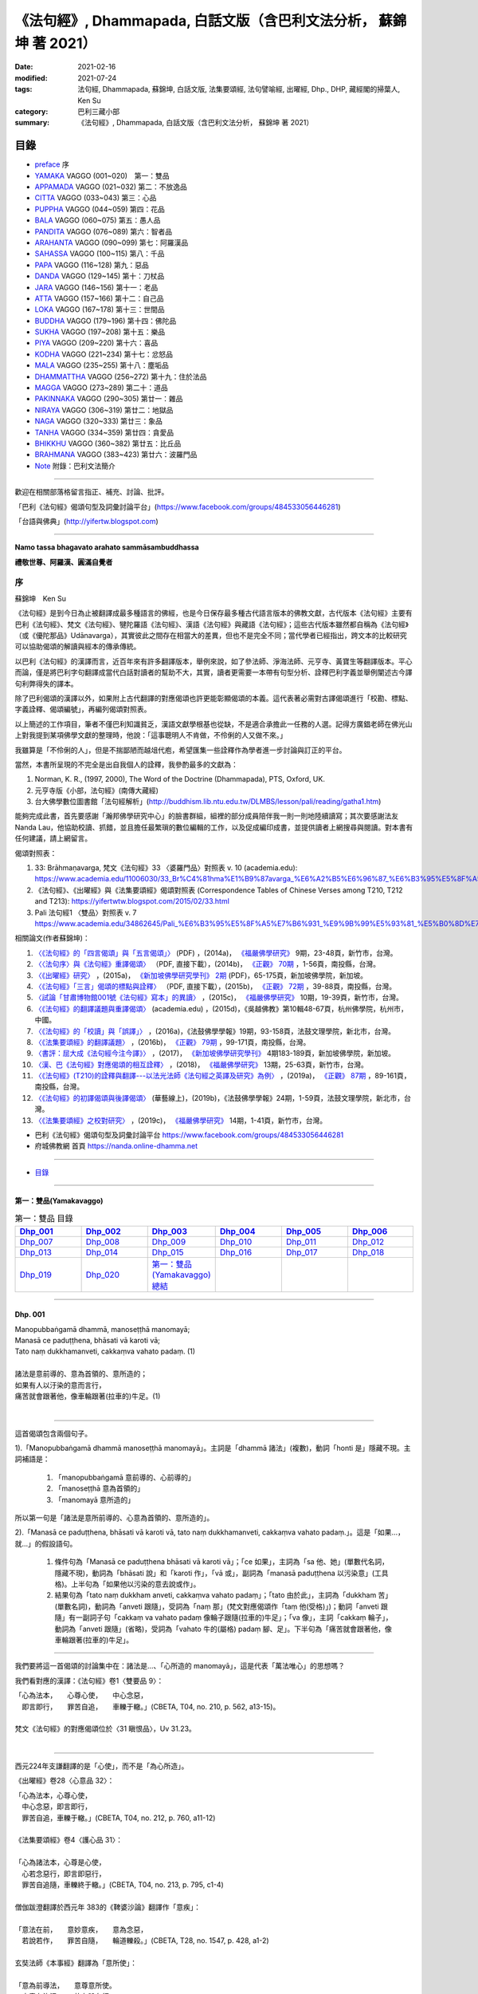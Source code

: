 《法句經》, Dhammapada, 白話文版（含巴利文法分析， 蘇錦坤 著 2021）
######################################################################

:date: 2021-02-16
:modified: 2021-07-24
:tags: 法句經, Dhammapada, 蘇錦坤, 白話文版, 法集要頌經, 法句譬喻經, 出曜經, Dhp., DHP, 藏經閣的掃葉人, Ken Su
:category: 巴利三藏小部
:summary: 《法句經》, Dhammapada, 白話文版（含巴利文法分析， 蘇錦坤 著 2021）

目錄
====

- preface_ 序
- YAMAKA_ VAGGO (001~020)　第一：雙品
- APPAMADA_ VAGGO (021~032) 第二：不放逸品
- CITTA_ VAGGO (033~043) 第三：心品
- PUPPHA_ VAGGO (044~059) 第四：花品      
- BALA_ VAGGO (060~075) 第五：愚人品
- PANDITA_ VAGGO (076~089) 第六：智者品
- ARAHANTA_ VAGGO (090~099) 第七：阿羅漢品
- SAHASSA_ VAGGO (100~115) 第八：千品
- PAPA_ VAGGO (116~128) 第九：惡品
- DANDA_ VAGGO (129~145) 第十：刀杖品
- JARA_ VAGGO (146~156) 第十一：老品
- ATTA_ VAGGO (157~166) 第十二：自己品
- LOKA_ VAGGO (167~178) 第十三：世間品
- BUDDHA_ VAGGO (179~196) 第十四：佛陀品
- SUKHA_ VAGGO (197~208) 第十五：樂品
- PIYA_ VAGGO (209~220) 第十六：喜品
- KODHA_ VAGGO (221~234) 第十七：忿怒品
- MALA_ VAGGO (235~255) 第十八：塵垢品
- DHAMMATTHA_ VAGGO (256~272) 第十九：住於法品
- MAGGA_ VAGGO (273~289) 第二十：道品
- PAKINNAKA_ VAGGO (290~305) 第廿一：雜品
- NIRAYA_ VAGGO (306~319) 第廿二：地獄品
- NAGA_ VAGGO (320~333) 第廿三：象品
- TANHA_ VAGGO (334~359) 第廿四：貪愛品
- BHIKKHU_ VAGGO (360~382) 第廿五：比丘品
- BRAHMANA_ VAGGO (383~423) 第廿六：波羅門品
- Note_ 附錄：巴利文法簡介

------

歡迎在相關部落格留言指正、補充、討論、批評。

「巴利《法句經》偈頌句型及詞彙討論平台」(https://www.facebook.com/groups/484533056446281)

「台語與佛典」(http://yifertw.blogspot.com)

------

**Namo tassa bhagavato arahato sammāsambuddhassa**

**禮敬世尊、阿羅漢、圓滿自覺者**

.. _preface:

序
------

蘇錦坤　Ken Su

《法句經》是到今日為止被翻譯成最多種語言的佛經，也是今日保存最多種古代語言版本的佛教文獻，古代版本《法句經》主要有巴利《法句經》、梵文《法句經》、犍陀羅語《法句經》、漢語《法句經》與藏語《法句經》；這些古代版本雖然都自稱為《法句經》（或《優陀那品》Udānavarga），其實彼此之間存在相當大的差異，但也不是完全不同；當代學者已經指出，跨文本的比較研究可以協助偈頌的解讀與經本的傳承傳統。

以巴利《法句經》的漢譯而言，近百年來有許多翻譯版本，舉例來說，如了參法師、淨海法師、元亨寺、黃寶生等翻譯版本。平心而論，僅是將巴利字句翻譯成當代白話對讀者的幫助不大，其實，讀者更需要一本帶有句型分析、詮釋巴利字義並舉例闡述古今譯句利弊得失的譯本。

除了巴利偈頌的漢譯以外，如果附上古代翻譯的對應偈頌也許更能彰顯偈頌的本義。這代表著必需對古譯偈頌進行「校勘、標點、字義詮釋、偈頌編號」，再編列偈頌對照表。

以上簡述的工作項目，筆者不僅巴利知識貧乏，漢語文獻學根基也從缺，不是適合承擔此一任務的人選。記得方廣錩老師在佛光山上對我提到某項佛學文獻的整理時，他說：「這事聰明人不肯做，不伶俐的人又做不來。」

我雖算是「不伶俐的人」，但是不揣鄙陋而越俎代庖，希望匯集一些詮釋作為學者進一步討論與訂正的平台。

當然，本書所呈現的不完全是出自我個人的詮釋，我參酌最多的文獻為：

1. Norman, K. R., (1997, 2000), The Word of the Doctrine (Dhammapada), PTS, Oxford, UK.

2. 元亨寺版《小部，法句經》(南傳大藏經)

3. 台大佛學數位圖書館「法句經解析」(http://buddhism.lib.ntu.edu.tw/DLMBS/lesson/pali/reading/gatha1.htm)

能夠完成此書，首先要感謝「瀚邦佛學研究中心」的臉書群組，組裡的部分成員陪伴我一則一則地陸續讀寫；其次要感謝法友 Nanda Lau，他協助校讀、抓錯，並且擔任最繁瑣的數位編輯的工作，以及促成編印成書，並提供讀者上網搜尋與閱讀。對本書有任何建議，請上網留言。

偈頌對照表：

1. 33: Brāhmaṇavarga, 梵文《法句經》33 〈婆羅門品〉對照表 v. 10 (academia.edu): https://www.academia.edu/11006030/33_Br%C4%81hma%E1%B9%87avarga_%E6%A2%B5%E6%96%87_%E6%B3%95%E5%8F%A5%E7%B6%93_33_%E5%A9%86%E7%BE%85%E9%96%80%E5%93%81_%E5%B0%8D%E7%85%A7%E8%A1%A8_v_10，

2. 《法句經》、《出曜經》與《法集要頌經》偈頌對照表 (Correspondence Tables of Chinese Verses among T210, T212 and T213): https://yifertwtw.blogspot.com/2015/02/33.html

3. Pali 法句經1 〈雙品〉對照表 v. 7 https://www.academia.edu/34862645/Pali_%E6%B3%95%E5%8F%A5%E7%B6%931_%E9%9B%99%E5%93%81_%E5%B0%8D%E7%85%A7%E8%A1%A8_v_7

相關論文(作者蘇錦坤)：

1. `〈《法句經》的「四言偈頌」與「五言偈頌」〉 <https://www.fuyan.org.tw/download/journal/fbs/FBS_vol9-2.pdf>`__ (PDF) ，(2014a)， `《福嚴佛學研究》 <https://www.fuyan.org.tw/journal/fbs/fbs011.html>`__ 9期，23-48頁，新竹市，台灣。

2. `〈〈法句序〉與《法句經》重譯偈頌〉 <http://www.tt034.org.tw/index.php?option=module&lang=cht&task=dfile&id=1236&i=1>`__ （PDF, 直接下載），(2014b)， `《正觀》 <http://www.tt034.org.tw/index.php?option=module&lang=cht&task=showlist&id=8&index=1>`__ `70期 <http://www.tt034.org.tw/index.php?option=module&lang=cht&id=8&task=search&templates=mag&keyword=&bid=1234>`__ ，1-56頁，南投縣，台灣。

3. `〈《出曜經》研究〉 <https://drive.google.com/file/d/0B-y6CGDp4iI5cXllN3pfWUNmR2s/view?resourcekey=0-Yu7yZmMDj5do8S6sEDPgCg>`__ ，(2015a)， `《新加坡佛學研究學刊》 <https://www.bcs.edu.sg/research-and-library/journal/journal-archive/>`__ `2期 <https://www.bcs.edu.sg/wp-content/uploads/2015/09/BCS-Journal-2015-Vol-2-locked.pdf>`__ (PDF)，65-175頁，新加坡佛學院，新加坡。

4. `〈《法句經》「三言」偈頌的標點與詮釋〉 <http://www.tt034.org.tw/index.php?option=module&lang=cht&task=dfile&id=1244&i=1>`__ （PDF, 直接下載），(2015b)， `《正觀》 <http://www.tt034.org.tw/index.php?option=module&lang=cht&task=showlist&id=8&index=1>`__ `72期 <http://www.tt034.org.tw/index.php?option=module&lang=cht&id=8&task=search&templates=mag&keyword=&bid=1242>`__ ，39-88頁，南投縣，台灣。

5. `〈試論「甘肅博物館001號《法句經》寫本」的異讀〉 <https://www.fuyan.org.tw/download/journal/fbs/FBS_vol10-2.pdf>`__ ，(2015c)， `《福嚴佛學研究》 <https://www.fuyan.org.tw/journal/fbs/fbs011.html>`__ 10期，19-39頁，新竹市，台灣。

6. `〈《法句經》的翻譯議題與重譯偈頌〉 <https://www.academia.edu/17534484/Issues_on_Chinese_Dhammapadas_translation_%E6%B3%95%E5%8F%A5%E7%B6%93%E7%9A%84%E7%BF%BB%E8%AD%AF%E8%AD%B0%E9%A1%8C%E8%88%87%E9%87%8D%E8%AD%AF%E5%81%88%E9%A0%8C_2015_In_Chinese_>`__ (academia.edu) ，(2015d)，《吳越佛教》第10輯48-67頁，杭州佛學院，杭州市，中國。

7. `〈《法句經》的「校讀」與「誤譯」〉 <https://ir.dila.edu.tw/bitstream/123456789/308/1/03-%e8%98%87%e9%8c%a6%e5%9d%a4.pdf>`__ ，(2016a)，《法鼓佛學學報》19期，93-158頁，法鼓文理學院，新北市，台灣。

8. `〈《法集要頌經》的翻譯議題〉 <http://www.tt034.org.tw/index.php?option=module&lang=cht&task=dfile&id=1347&i=1>`__ ，(2016b)， `《正觀》 <http://www.tt034.org.tw/index.php?option=module&lang=cht&task=showlist&id=8&index=1>`__ `79期 <http://www.tt034.org.tw/index.php?option=module&lang=cht&id=8&task=search&templates=mag&keyword=&bid=1345>`__ ，99-171頁，南投縣，台灣。

9. `〈書評：屈大成《法句經今注今譯》〉 <https://www.bcs.edu.sg/wp-content/uploads/2018/04/5.-Ken-Su-Vol-4.pdf>`__ ，(2017)， `《新加坡佛學研究學刊》 <https://www.bcs.edu.sg/research-and-library/journal/journal-archive/>`__ 4期183-189頁，新加坡佛學院，新加坡。

10. `〈漢、巴《法句經》對應偈頌的相互詮釋〉 <https://www.fuyan.org.tw/download/journal/fbs/FBS_vol13-2.pdf>`__ ，(2018)， `《福嚴佛學研究》 <https://www.fuyan.org.tw/journal/fbs/fbs011.html>`__ 13期，25-63頁，新竹市，台灣。

11. `〈《法句經》(T210)的詮釋與翻譯---以法光法師《法句經之英譯及研究》為例〉 <http://www.tt034.org.tw/index.php?option=module&lang=cht&task=dfile&id=11068&i=1>`__ ，(2019a)， `《正觀》 <http://www.tt034.org.tw/index.php?option=module&lang=cht&task=showlist&id=8&index=1>`__ `87期 <http://www.tt034.org.tw/index.php?option=module&lang=cht&id=8&task=search&templates=mag&keyword=&bid=11065>`__ ，89-161頁，南投縣，台灣。

12. `〈《法句經》的初譯偈頌與後譯偈頌〉 <https://www.airitilibrary.com/Publication/alDetailedMesh?DocID=P20190125001-201906-201907300004-201907300004-1-59>`__ (華藝線上)，(2019b)，《法鼓佛學學報》24期，1-59頁，法鼓文理學院，新北市，台灣。

13. `〈《法集要頌經》之校對研究〉 <https://www.fuyan.org.tw/download/journal/fbs/FBS_vol14-1.pdf>`__ ，(2019c)， `《福嚴佛學研究》 <https://www.fuyan.org.tw/journal/fbs/fbs011.html>`__ 14期，1-41頁，新竹市，台灣。

- 巴利《法句經》偈頌句型及詞彙討論平台 https://www.facebook.com/groups/484533056446281

- 府城佛教網 首頁 https://nanda.online-dhamma.net

------

- 目錄_

------

.. _YAMAKA:

第一：雙品(Yamakavaggo)
~~~~~~~~~~~~~~~~~~~~~~~~~~

.. list-table:: 第一：雙品 目錄
   :widths: 16 16 16 16 16 16 
   :header-rows: 1

   * - Dhp_001_
     - Dhp_002_
     - Dhp_003_
     - Dhp_004_
     - Dhp_005_
     - Dhp_006_

   * - Dhp_007_
     - Dhp_008_
     - Dhp_009_
     - Dhp_010_
     - Dhp_011_
     - Dhp_012_

   * - Dhp_013_
     - Dhp_014_
     - Dhp_015_
     - Dhp_016_
     - Dhp_017_
     - Dhp_018_

   * - Dhp_019_
     - Dhp_020_
     - `第一：雙品(Yamakavaggo)總結`_
     - 
     - 
     - 

------

.. _Dhp_001:

Dhp. 001
~~~~~~~~~~~

| Manopubbaṅgamā dhammā, manoseṭṭhā manomayā;
| Manasā ce paduṭṭhena, bhāsati vā karoti vā;
| Tato naṃ dukkhamanveti, cakkaṃva vahato padaṃ. (1)
| 
| 諸法是意前導的、意為首領的、意所造的；
| 如果有人以汙染的意而言行，
| 痛苦就會跟著他，像車輪跟著(拉車的)牛足。(1)
| 

----------

這首偈頌包含兩個句子。

1).「Manopubbaṅgamā dhammā manoseṭṭhā manomayā」。主詞是「dhammā 諸法」(複數)，動詞「honti 是」隱藏不現。主詞補語是：

    1. 「manopubbaṅgamā 意前導的、心前導的」

    2. 「manoseṭṭhā 意為首領的」

    3. 「manomayā 意所造的」

所以第一句是「諸法是意所前導的、心意為首領的、意所造的」。

2).「Manasā ce paduṭṭhena, bhāsati vā karoti vā, tato naṃ dukkhamanveti, cakkaṃva vahato padaṃ.」。這是「如果...，就...」的假設語句。

    1. 條件句為「Manasā ce paduṭṭhena bhāsati vā karoti vā」；「ce 如果」，主詞為「sa 他、她」(單數代名詞，隱藏不現)，動詞為「bhāsati 說」和「karoti 作」，「vā 或」，副詞為「manasā paduṭṭhena 以污染意」(工具格)。上半句為「如果他以污染的意去說或作」。

    2. 結果句為「tato naṃ dukkham anveti, cakkaṃva vahato padaṃ」；「tato 由於此」，主詞為「dukkham 苦」(單數名詞)，動詞為「anveti 跟隨」，受詞為「naṃ 那」(梵文對應偈頌作「taṃ 他(受格)」)；動詞「anveti 跟隨」有一副詞子句「cakkaṃ va vahato padaṃ 像輪子跟隨(拉車的)牛足」；「va 像」，主詞「cakkaṃ 輪子」，動詞為「anveti 跟隨」(省略)，受詞為「vahato 牛的(屬格) padaṃ 腳、足」。下半句為「痛苦就會跟著他，像車輪跟著(拉車的)牛足」。

-----------

我們要將這一首偈頌的討論集中在：諸法是...、「心所造的 manomayā」，這是代表「萬法唯心」的思想嗎？

我們看對應的漢譯：《法句經》卷1〈雙要品 9〉：

| 「心為法本，　　心尊心使，　　中心念惡，
| 　即言即行，　　罪苦自追，　　車轢于轍。」(CBETA, T04, no. 210, p. 562, a13-15)。
|
| 梵文《法句經》的對應偈頌位於〈31 瞋恨品〉，Uv 31.23。
| 

--------

西元224年支謙翻譯的是「心使」，而不是「為心所造」。

《出曜經》卷28〈心意品 32〉：

| 「心為法本，心尊心使，　
| 　中心念惡，即言即行，　
| 　罪苦自追，車轢于轍。」(CBETA, T04, no. 212, p. 760, a11-12)
|
| 《法集要頌經》卷4〈護心品 31〉：
| 
| 「心為諸法本，心尊是心使，
| 　心若念惡行，即言即惡行，
| 　罪苦自追隨，車轢終于轍。」(CBETA, T04, no. 213, p. 795, c1-4)
| 
| 僧伽跋澄翻譯於西元年 383的《鞞婆沙論》翻譯作「意疾」：
| 
| 「意法在前，　　意妙意疾，　　意為念惡，
| 　若說若作，　　罪苦自隨，　　輪道轢殺。」(CBETA, T28, no. 1547, p. 428, a1-2)
| 
| 玄奘法師《本事經》翻譯為「意所使」：
| 
| 「意為前導法，　　意尊意所使。
| 　由意有染污，　　故有說有行，
| 　苦隨此而生，　　如輪因手轉。」(CBETA, T17, no. 765, p. 664, a6-8)。
| 
| 義淨法師《根本說一切有部毘奈耶》翻譯為「心速疾」：
| 
| 「諸法心為首，　　心勝心速疾；
| 　由心清淨故，　　讚歎并身禮；
| 　當受勝妙樂，　　如影鎮隨形」(CBETA, T23, no. 1442, p. 751, b27-29)
| 

---------

也就是說，漢譯將相當於「心所造的 manomayā」這個字翻譯為：

| 心使、心所使
| 心疾、心速疾
| 

為何漢譯不翻譯為「心所造的 manomayā」呢？

原來，除了巴利《法句經》之外，其他諸如梵文《法句經》、犍陀羅《法句經》和波特那《法句經》這個字是「manojavā」而不是「manomayā」。

「manojavā」的字義是「驅使」或「迅速」，剛好與漢譯相符。

--------

元亨寺版《法句經》《法句經》卷1：

| 「諸法意為導，意主意造作。
| 　人若染穢意，或語或〔身〕行，
| 苦事則隨彼，如輪隨獸足。」(CBETA, N26, no. 9, p. 13, a7-8 // PTS. Dhp. 1)
| 

----

.. _Dhp_002:

Dhp. 002
~~~~~~~~~~~

| Manopubbaṅgamā dhammā, manoseṭṭhā manomayā;
| Manasā ce pasannena, bhāsati vā karoti vā;
| Tato naṃ sukhamanveti, chāyāva anapāyinī. (2)
| 
| 諸法是意所前導的、心意為首領的、意所造的；
| 如果有人以清淨的意而言行，
| 幸福快樂就會跟隨著他，像永不離開的影子(跟隨著他)。(2)
| 

----------

這首偈頌包含兩個句子。


1).「Manopubbaṅgamā dhammā manoseṭṭhā manomayā」。主詞是「dhammā 諸法」(複數)，動詞「honti 是」隱藏不現。主詞補語是：

    1. 「manopubbaṅgamā 意前導的、心前導的」

    2. 「manoseṭṭhā 意為首領的」

    3. 「manomayā 意所造的」

所以第一句是「諸法是意所前導的、心意為首領的、意所造的」。

2).「Manasā ce paduṭṭhena, bhāsati vā karoti vā, tato naṃ sukhamanveti, chāyāva anapāyinī.」。這是「如果...，就...」的假設語句。

    1. 條件句為「Manasā ce pasannena bhāsati vā karoti vā」；「ce 如果」，主詞為「sa 他、她」(單數代名詞，隱藏不現)，動詞為「bhāsati 說」和「karoti 作」，「vā 或」，副詞為「manasā pasannena 以清淨意」(工具格)。上半句為「如果他以清淨的意去說或作」。

    2. 結果句為「tato naṃ sukham anveti, chāyā va anapāyinī」；「tato 由於此」，主詞為「sukham 幸福、快樂」(單數名詞)，動詞為「anveti 跟隨」，受詞為「naṃ 那」(梵文對應偈頌作「taṃ 他(受格)」)；動詞「anveti 跟隨」有一副詞子句「chāyā va anapāyinī 像不離去的影子跟隨著他」；「va 像」，主詞為「chāyā anapāyinī 不離去的影子」，動詞為「anveti 跟隨」(省略)，受詞為「naṃ 那」(梵文對應偈頌作「taṃ 他(受格)」)。下半句為「幸福快樂就會跟隨著他，像永不離開的影子(跟隨著他)」。

----------

《法句經》卷1〈雙要品 9〉：

| 「心為法本，　　心尊心使，　　中心念善，
| 　即言即行，　　福樂自追，　　如影隨形。」(CBETA, T04, no. 210, p. 562, a15-17)。
|
| 《出曜經》卷28〈心意品 32〉：
| 「心為法本，　　心尊心使，　　中心念善，
| 　即言即行，　　福慶自隨，　　如影隨形。」(CBETA, T04, no. 212, p. 760, a21-22)
|
| 《法集要頌經》卷4〈護心品 31〉：
| 
| 「心為諸法本，　　心尊是心使，
| 　心若念善行，　　即言即善行，
| 　福慶自追隨，　　如影隨其形。」(CBETA, T04, no. 213, p. 795, c4-7)
|
| 梵文《法句經》的對應偈頌位於〈31 瞋恨品〉，Uv 31.24。
| 

------------

我們可以發現，T210《法句經》此兩首偈頌與巴利《法句經》一樣，都位於〈雙品〉或〈雙要品〉。

而T212《出曜經》與 T213《法集要頌經》，都位於〈心品〉或〈心意品〉。為什麼呢？

目前存世的印度語系《法句經》有下列幾個系統：

    1. 巴利《法句經》

    2. 梵文《優陀那品》(梵文《法句經》)

    3. 犍陀羅語《法句經》

    4. 波特那《法句經》

這兩首偈頌在犍陀羅語《法句經》、波特那《法句經》與巴利《法句經》都位於〈雙品〉的第一首、第二首偈頌。

這兩首偈頌在梵文《優陀那品》則位於〈心品〉的第首23、第24首偈頌。

我們可以見到彼此之間的關係。

到目前為止，我們還不能說這兩首是翻譯自巴利《法句經》，反而是較可能翻譯自犍陀羅語《法句經》。

-------

元亨寺版《法句經》《法句經》卷1：

| 「諸法意為導，意主意造作。
| 　人若清淨意、或語或〔身〕行，
| 　樂事則隨彼，如影之隨形。」(CBETA, N26, no. 9, p. 13, a9-10 // PTS. Dhp. 1)
| 

--------

.. _Dhp_003:

Dhp. 003
~~~~~~~~~~~

| Akkocchi maṃ avadhi maṃ, ajini maṃ ahāsi me;
| Ye ca taṃ upanayhanti, veraṃ tesaṃ na sammati. (3)
| 
| 「他詈罵我，打我、挫敗我、掠奪我」，
| 存有這樣想法的人，怨恨不會消失。(3)
| 

-------

主詞「他」或「她」未顯現，受格「我 maṃ」。

這是四個過去式的句子：

    1. Akkocchi maṃ 他詈罵我，「maṃ 我」(受格)

    2. avadhi maṃ 他打我，「maṃ 我」(受格)

    3. ajini maṃ 他戰勝我，「maṃ 我」(受格)

    4. ahāsi me 他掠奪我的(財富)，「me 從我」(從格 ablative)

「veraṃ tesaṃ na sammati 他們的怨恨不會止息」。「tesaṃ 他們的」，主詞為「veraṃ tesaṃ 他們的怨恨」，動詞為「sammati 止息」，「na sammati 不止息」。

「tesaṃ 他們的」有一個形容詞子句：「Ye ca taṃ upanayhanti 存有、懷著這樣的看法(上面四句)的人」。「upanayhanti 包藏」。

-------

《出曜經》卷16〈忿怒品 15〉：

| 「人若罵我，勝我不勝，　　
| 　快意從者，怨終不息。」(CBETA, T04, no. 212, p. 696, c24-25)
|
| 《法集要頌經》卷2〈怨家品 14〉：
| 
| 「若人致毀罵，彼勝我不勝，
| 　快樂從意者，怨終得休息。」(CBETA, T04, no. 213, p. 784, b3-5)
|
| 梵文《法句經》的對應偈頌位於〈14 瞋恨品〉，Uv 14.9。
| 

-------

元亨寺版《法句經》《法句經》卷1：「

| 『彼罵我擲我，敗我奪取我』，
| 　於懷如此念，忿怨事不息。」(CBETA, N26, no. 9, p. 13, a11 // PTS. Dhp. 1)
| 

第三句「於懷如此念」似應改成「若懷如此念」。

--------

.. _Dhp_004:

Dhp. 004
~~~~~~~~~~~

| Akkocchi maṃ avadhi maṃ, ajini maṃ ahāsi me;
| Ye ca taṃ nupanayhanti, veraṃ tesūpasammati. (4)
| 
| 「他詈罵我，打我、挫敗我、掠奪我」，
| 不抱持這樣想法的人，怨恨就會止息。(4)
| 

-------

主詞「他」或「她」未顯現，受格「我 maṃ」。

這是四個過去式的句子：

    1. Akkocchi maṃ 他詈罵我，「maṃ 我」(受格)

    2. avadhi maṃ 他打我，「maṃ 我」(受格)

    3. ajini maṃ 他戰勝我，「maṃ 我」(受格)

    4. ahāsi me 他掠奪我的(財富)，「me 從我」(從格 ablative)

「veraṃ tesūpasammati 他們的怨恨會止息」。「tesaṃ 他們的」，主詞為「veraṃ tesaṃ 他們的怨恨」，動詞為「upasammati 止息」，必需注意的是「tesaṃ upsammati」的「連音 sandhi」會成為「tesūpasammati」。

「tesaṃ 他們的」有一個形容詞子句：「Ye ca taṃ nupanayhanti 不抱持這樣看法(上面四句)的人」。「nupanayhanti」為「na upanayhanti 不包藏」。

--------

《法集要頌經》卷2〈怨家品 14〉：

| 「若人致毀罵，彼勝我不勝，
| 　快樂從意者，怨終得休息。」(CBETA, T04, no. 213, p. 784, b3-5)
|
| 梵文《法句經》的對應偈頌位於〈14 瞋恨品〉，Uv 14.10。
| 

-------

以前閱讀寒山、拾得的書，讀到：

昔日寒山問拾得曰：「世間謗我、欺我、辱我、笑我、輕我、賤我、惡我、騙我、如何處治乎？」

拾得云：「只是忍他、讓他、由他、避他、耐他、敬他、不要理他、再待幾年你且看他。」

覺得是處世良方，聰明之語。

後來讀巴利《法句經》才發現這是我們家的言語，不是漢地名言。

少讀書，差點將自家門內的寶貝，誤認成別人調製的器物。

----

波特那《法句經》和梵文《優陀那品》(梵文《法句經》)都有第三、四首偈頌，前者與巴利《法句經》一樣位於〈雙品〉，後者位於〈14 忿怒品〉。

漢譯方面，T210《法句經》未出現對應偈頌，T212《出曜經》和T213《法集要頌經》卻都只有一首偈頌，感覺上，T213《法集要頌經》第四句將否定句翻譯成肯定句，這兩者都位於〈忿怒品 15〉。

到目前為止，我們看到T212《出曜經》和T213《法集要頌經》的對應偈頌所在的位置都與《優陀那品》(梵文《法句經》)相當，我們可以先下一個「暫時」的結論，漢譯翻譯所依據的文本，可能與《優陀那品》十分近似。

《出曜經》卷16〈忿怒品 15〉：「人若罵我，勝我不勝，快意從者，怨終不息。」(CBETA, T04, no. 212, p. 696, c24-25)。

《法集要頌經》卷2〈怨家品 14〉：「若人致毀罵，彼勝我不勝，快樂從意者，怨終得休息。」(CBETA, T04, no. 213, p. 784, b3-4)

---

元亨寺版《法句經》《法句經》卷1：

| 《法句經》卷1：「『彼罵我擲我，敗我奪取我』，
| 不懷如是念，忿怨終自息。」(CBETA, N26, no. 9, p. 13, a12 // PTS. Dhp. 1)
| 

--------

.. _Dhp_005:

Dhp. 005
~~~~~~~~~~~

| Na hi verena verāni sammantīdha kudācanaṃ;
| Averena ca sammanti, esa dhammo sanantano. (5)
| 
| 確實，在這世上永遠不能以怨恨令怨恨止息，
| 只有無怨可以止息怨恨，這是自古以來的法則。(5)
| 

-------

本偈頌包含三個句子：

    1. 「na verāni sammanti」：主詞「怨恨、仇恨 verāni」為第三人稱複數，動詞「sammanti 止息」(第三人稱複數，現在式)，動詞「sammanti 止息」有三個副詞：1)「verena 以怨恨、以仇恨」(工具格)，2)「kudācanaṃ 任何時間」，「na kudācanaṃ」就是「永不」，3)「hi 確實」，也可以將 hi 當作湊合詩韻的「襯字」，不具實際意義。所以第一句是「以仇恨永遠不能令仇恨止息」。

    2. 「verāni averena ca sammanti 仇恨能以『不仇恨』止息」，「verāni」因在第一句已出現過了，在此句省略未出現。

    3. 「 esa dhammo sanantano 這是自古以來的法則」。主詞為「esa 這個」，意指前兩句；動詞為「是 hoti」(省略)，主詞補語為「dhammo sanantano 自古以來的法則、永恆的法則」。

----

《法句經》卷1〈雙要品 9〉：

| 「慍於怨者，未嘗無怨；
| 　不慍自除，是道可宗。」(CBETA, T04, no. 210, p. 562, a19-21)。
|
| 《出曜經》卷16〈忿怒品 15〉：
| 
| 「不可怨以怨，終已得休息，
| 　行忍得息怨，此名如來法。」(CBETA, T04, no. 212, p. 697, a4-5)。
|
| 《法集要頌經》卷2〈怨家品 14〉：
| 
| 「不可怨以怨，終已得快樂，
| 　行忍怨自息，此名如來法。」(CBETA, T04, no. 213, p. 784, b1-2)
| 
| 後兩譯用「行忍」兩字來翻譯「不慍」。
|
| 梵文《法句經》的對應偈頌位於〈14 瞋恨品〉，Uv 14.11。
| 

----

元亨寺版《法句經》《法句經》卷1：

| 「實於此世中，非以怨止怨，
| 唯以〔忍〕止怨，此為古常法。」(CBETA, N26, no. 9, p. 13, a13 // PTS. Dhp. 2)。
| 

--------

「dhammo sanantano」雖然古譯作「自古以來的法則」，但是，此詞也有「永恆的法則」的詞義。

《增壹阿含24.8經》：

| 「怨怨不休息，自古有此法，
| 　無怨能勝怨，此法終不朽。』」(CBETA, T02, no. 125, p. 627, b23-24)
| 
| 《中阿含72經》：
| 
| 「若以諍止諍，至竟不見止，
| 　唯忍能止諍，是法可尊貴。」(CBETA, T01, no. 26, p. 535, c3-5)
| 

----------

Dhamma 一字，扼要來說有八種意義：

    1. 法則、規律。《增壹阿含13.3經》：「生、老、病、死，世之常法」(CBETA, T02, no. 125, p. 571, c10-11)。

    2. 事物、現象(相當於英文名詞 being)。

    3. 習慣、常作的事。《增壹阿含26.5經》：「諸王常法有五威容」(CBETA, T02, no. 125, p. 636, a8-9)。《增壹阿含經》卷1〈序品 1〉：「時世尊遊甘梨園中，食後如昔常法，中庭經行」(CBETA, T02, no. 125, p. 551, c5-6)。

    4. 佛法、世尊的教法。

    5. 世尊的教導，「法、律」對稱。

    6. 外道的教導也稱法。

    7. 世間法律，稱為「王法」。

    8. 六塵之一：「色聲香味觸法」

--------

.. _Dhp_006:

Dhp. 006
~~~~~~~~~~~

| Pare ca na vijānanti, mayamettha yamāmase;
| Ye ca tattha vijānanti, tato sammanti medhagā. (6)
| 
| 別人不了解「我們終將死亡」(這個道理)，
| 他們瞭解那些(道理)，因此諍論止息。(6)
| 

-------

此首偈頌包含三個句子。

1). 「pare na vijānanti, mayamettha yamāmase」，主詞為「pare 其他人們」(第三人稱複數名詞)。動詞為「na vijānanti 不知道」(第三人稱複數，現在式動詞)，受詞為「mayamettha yamāmase」、「mayaṃ ettha yamāmase」。
「mayaṃ ettha yamāmase」有兩種詮釋：

    1. 將「yamā」當作「死王」，「mayaṃ ettha yamāmase」就成為「我們終會死亡」，注釋書解釋「yamāmase」為「命令態動詞 imperative」，意為「let us go continually into the presence of death 我們將持續走到死王(maccu)之前」。請參考 PED 551頁。

    2. 將「 yamāmase」當作「yam 控制」的衍生詞，意為「應控制」(祈使態 optative)。「mayam ettha yamāmase」就成為「我們應當自我控制」。

此處採取第一種詮釋翻譯。

2). 「Ye ca tattha vijānanti」。主詞「ye 他們 those who」是一個關係代名詞，動詞為「vijānanti 知道、瞭解」整句為「他們瞭解那些(道理)」，副詞為「tattha 那裡」，此處翻譯作「那些」。

3). 「tato sammanti medhagā」，主詞為「medhagā 諍論」(複數)，動詞為「sammanti 止息」(複數動詞)，tato 是「therefore 因此，所以」，整句為「因此諍論止息」。

---

巴利《法句經》和波特那《法句經》都有第五、六兩首，但是前者位於〈1 雙品〉，後者位於〈14 忍品 khānti〉。

梵文《法句經》的對應偈頌位於〈14 忿怒品 droha〉，Uv 14.11 對應第五首，Uv 14.8 對應第六首。

相對於此，T210《法句經》有兩首對應偈頌，均位於〈雙要品 9〉，但是老實說，第二首偈頌並不是那麼類似。

T212《出曜經》和T213《法集要頌經》的對應偈頌只有第五首，同樣位於〈忿怒品〉。

從前六首偈頌來看，T210《法句經》確實是和巴利《法句經》相近；而梵文《法句經》和 T212《出曜經》和T213《法集要頌經》的對應偈頌相似。

《法句經》卷1〈雙要品 9〉：

| 「慍於怨者，未嘗無怨；　
| 　不慍自除，是道可宗。
| 　不好責彼，務自省身，　
| 　如有知此，永滅無患。」(CBETA, T04, no. 210, p. 562, a19-22)。
|
| 梵文《法句經》無對應偈頌。
| 

----

元亨寺版《法句經》《法句經》卷1：

| 「彼人不曉悟：「我等終毀滅」。
| 惟有此悟者，彼諍自然息。」(CBETA, N26, no. 9, p. 13, a14 // PTS. Dhp. 2)
| 

--------

.. _Dhp_007:

Dhp. 007
~~~~~~~~~~~

| Subhānupassiṃ viharantaṃ, indriyesu asaṃvutaṃ;
| Bhojanamhi cāmattaññuṃ, kusītaṃ hīnavīriyaṃ;
| Taṃ ve pasahati māro, vāto rukkhaṃva dubbalaṃ. (7)
| 
| 住於隨觀淨，不收攝諸根，
| 飲食不知量，怠惰不精進，
| 魔羅征服他，如風吹倒弱樹。(7)
| 

-------

此首偈頌只是一個簡單的句子，就是「魔羅征服他 māro pasahati taṃ.」，以下有五組形容詞(受格)來形容這個被魔羅征服的人：

    1. subhānupassiṃ viharantaṃ 住於「隨觀淨、樂」。anu 指的是「一再，從各個角度、各個層面」，anupassiṃ 為「隨觀、看作、當作」，「subha 淨、樂」。

    2. indriyesu asaṃvutaṃ 不收攝諸根。

    3. bhojanamhi cāmattaññuṃ 飲食不知量。

    4. kusītaṃ 怠惰的。

    5. hīnavīriyaṃ 不精進的。

魔羅征服這樣的人，「如風吹倒弱樹 vāto pasahati rukkhaṃva dubbalaṃ」。

「vāto 風 pasahati 吹倒(克服) rukkhaṃ 樹 va 如 dubbalaṃ 弱」。

梵文與巴利經文的字母沒有如英文所謂的「大寫」、「小寫」。本系列貼文盡可能地以「小寫字母」表示。

----

《法句經》卷1〈雙要品 9〉：

| 「行見身淨，不攝諸根，
| 　飲食不節，慢墮怯弱，　
| 　為邪所制，如風靡草。」(CBETA, T04, no. 210, p. 562, a22-24)
|
| 《出曜經》卷26〈雙要品 30〉：
| 
| 「觀淨而自脩，諸根不具足，
| 　於食無厭足，斯等凡品行，
| 　轉增於欲意，如屋壞穿漏。」(CBETA, T04, no. 212, p. 749, b22-24)
|
| 《法集要頌經》卷3〈相應品 29〉：
| 
| 「觀淨而自淨。諸根不具足，
| 　於食無厭足，斯等凡品行，
| 　轉增於欲意。如屋壞穿漏。」(CBETA, T04, no. 213, p. 793, a29-b3)
|
| 梵文《法句經》的對應偈頌位於〈29 相應品〉，Uv 29.15。
| 

在使用的「比喻」方面，巴利《法句經》用的是「風吹倒大樹」。T210《法句經》巧妙地翻譯成「如風靡草」，這是運用《論語》「君子之德風，小人之德草。草上之風必偃」的典故，這在翻譯策略「歸化 domestic」和「異化 foreign」上，採用的是「歸化」的手段。

T212《出曜經》和T213《法集要頌經》用的是「如屋壞穿漏」。

----

元亨寺《法句經》卷1：

| 「唯求享樂事，不攝護諸根，
| 　飲食無限度，怠惰不精勤，
| 　彼實為魔服，如風吹弱樹。」(CBETA, N26, no. 9, p. 14, a1-2 // PTS. Dhp. 2)
| 

--------

.. _Dhp_008:

Dhp. 008
~~~~~~~~~~~

| Asubhānupassiṃ viharantaṃ, indriyesu susaṃvutaṃ;
| Bhojanamhi ca mattaññuṃ, saddhaṃ āraddhavīriyaṃ;
| Taṃ ve nappasahati māro, vāto selaṃva pabbataṃ. (8 )
| 
| 住於隨觀不淨，善收攝諸根，
| 飲食知量，具足信心而確立精進，
| 魔羅無法征服他，如同風無法吹倒石山。(8 )
| 

-------

此首偈頌和第七頌一樣，只是一個簡單的句子：「魔羅無法征服他 māro nappasahati taṃ.」
這個「他」的五個特性跟上一首第七頌完全相反：

    1. asubhānupassiṃ viharantaṃ 住於「隨觀不淨」。anu 指的是「一再，從各個角度、各個層面」，anupassiṃ 為「隨觀、看作、當作」，「asubha 不淨」。

    2. indriyesu susaṃvutaṃ 善收攝諸根。

    3. Bhojanamhi ca mattaññuṃ 飲食知量。

    4. saddhaṃ 具足信的。

    5. āraddhavīriyaṃ 確立精進的。

第五、六句：魔羅無法征服他，「vāto selaṃva pabbataṃ 如同風無法吹倒石山」。

「vāto 風 selaṃ 石 va 如同 pabbataṃ 山」。

----------

《法句經》卷1〈雙要品 9〉：

| 「觀身不淨，能攝諸根，
| 　食知節度，常樂精進，　
| 　不為邪動，如風大山。」(CBETA, T04, no. 210, p. 562, a24-26)
|
| 《出曜經》卷26〈雙要品 30〉：
| 
| 「當觀不淨行，諸根無缺漏，
| 　於食知止足，有信執精進，
| 　不恣於欲意，如風吹泰山。」(CBETA, T04, no. 212, p. 749, c11-13)
|
| 《法集要頌經》卷3〈相應品 29〉：
| 
| 「當觀不淨行，諸根無缺漏，
| 　於食知止足。有信執精進，
| 　不恣於欲意，如風吹泰山。」(CBETA, T04, no. 213, p. 793, b3-6)
|
| 梵文《法句經》的對應偈頌位於〈29 相應品〉，Uv 29.16。
| 

------------

在使用的「比喻」方面，巴利《法句經》用的是「如同風無法吹倒石山」。T210《法句經》翻譯成「如風大山」，未把「石」翻譯出來。

T212《出曜經》和T213《法集要頌經》用的是「如風吹泰山」，這是採用翻譯的「歸化」手段，用漢地熟悉的「泰山」來翻譯，當然印度文本不會出現「泰山」的詞彙。。

----

第七、八這兩首偈頌都在下列版本出現，而且也在〈雙品〉，雖然有的版本〈雙品〉在第一品，有的則編排在後。

----

元亨寺版《法句經》《法句經》卷1：

| 「不求享樂事，善護攝諸根，
| 　飲食有限度，信念又精勤，
| 　魔王不勝彼，如風吹巖山。」(CBETA, N26, no. 9, p. 14, a3-4 // PTS. Dhp. 2)
| 

--------

.. _Dhp_009:

Dhp. 009
~~~~~~~~~~~

| Anikkasāvo kāsāvaṃ yo vatthaṃ paridahissati;
| Apeto damasaccena, na so kāsāvamarahati. (9)
| 
| 一個「將披上木蘭色僧衣、未去除污垢、將不具備節制和真諦」的人，
| 他不夠資格披此袈裟。(9)
| 

----------

這首偈頌為一個句子：「na so kāsāvamarahati」、「na so kāsāvam arahati」。主詞為「sa 他」，動詞為「arahati 值得」，「na arahati 不值得」，受詞為「kāsāvam 袈裟」。此句為「他不值得袈裟」、「他不夠資格披袈裟」。

主詞「sa 他」有一個形容詞子句，「yo 這樣的人」(關係代名詞)，連結到主詞「sa 他」，為「assa 將是、可能會是」(第三人稱單數，祈使態 optative)。以下接三個「動詞」與「受詞或主詞補語」：

    1. 「kāsāvaṃ vatthaṃ paridahissati 將披袈裟布」。動詞為「paridahissati 將披上衣物」(第三人稱單數未來式動詞，第三人稱單數現在式動詞為 paridahati)，受詞為「kāsāvaṃ vatthaṃ 染成木蘭色的(合乎戒律的)布條作為僧衣」。「袈裟 kāsāva」有兩個字義，一是「顏色」(木蘭色，暗紅的咖啡色)，二是「此一顏色的僧服」。

    2. 主詞為「yo」(關係代名詞)，動詞為「assa 將會是」(祈使態動詞 optative)，主詞補語為「Anikkasāvo 未去除污垢的」。這裡提供「詩趣」，一方面「kasāvo」為「污垢」，另一方面「kāsāvo」為「袈裟」，在犍陀羅語的書寫無長母音、短母音的區別，因此，這兩個字會造成某種程度的混淆。

    3. 主詞為「yo」(關係代名詞)，動詞為「assa 將會是」(祈使態動詞 optative)，主詞補語為「Apeto damasaccena 不具有節制和真諦者」。

-------

《法句經》卷1〈雙要品 9〉：

| 「能吐毒態，戒意安靜，
| 降心已調，此應法衣。」(CBETA, T04, no. 210, p. 562, a27-29)。
|
| 《出曜經》卷26〈雙要品 30〉：
| 
| 「若能除垢穢，修戒等慧定，
| 　彼應思惟業，此應服袈裟。」(CBETA, T04, no. 212, p. 748, b19-20)
|
| 《法集要頌經》卷3〈相應品 29〉：
| 
| 「若能除垢穢，修戒等慧定，　
| 　彼應思惟業，此應服袈裟。」(CBETA, T04, no. 213, p. 793, a14-16)
|
| 梵文《法句經》的對應偈頌位於〈29 相應品〉，Uv 29.7。
| 

--------------

《法句經》卷1〈雙要品 9〉：

| 「不吐毒態，欲心馳騁，
| 　未能自調，不應法衣。」(CBETA, T04, no. 210, p. 562, a26-27)
|
| 《出曜經》卷26〈雙要品 30〉：
| 
| 「無塵離於塵，能持此服者，
| 　無御無所至，此不應法服。」(CBETA, T04, no. 212, p. 748, b11-12)
|
| 《法集要頌經》卷3〈相應品 29〉：
| 
| 「無塵離於塵，能持此服者，
| 　無御無所至，此不應法服。」(CBETA, T04, no. 213, p. 793, a12-14)
| 

T213《法集要頌經》直接「承襲、抄襲」T210《出曜經》而未自行翻譯。我們可以見到，翻譯團隊分別不出這樣的差別，兩個字都翻譯作「汙穢、塵」，才產生了「無塵離於塵」的難解的譯詞。

一方面「kasāvo」為「汙濁」，

另一方面「kāsāvo」為「袈裟」。

-------

元亨寺版《法句經》《法句經》卷1：

| 「雖為纏袈娑，不脫垢濁者[1]，
| 無真實克己，不應纏袈娑。」(CBETA, N26, no. 9, p. 14, a5 // PTS. Dhp. 2)
| 

[1]原文 Kasāva-（污濁）與 Kāsāva-（袈娑）之音韻類似。

「袈娑」應作「袈裟」， Cbeta Taiwan 已經訂正。

--------

.. _Dhp_010:

Dhp. 010
~~~~~~~~~~~

| Yo ca vantakasāvassa sīlesu susamāhito;
| Upeto damasaccena, sa ve kāsāvamarahati. (10)
| 
| 一個將是「棄絕諸漏、善住於戒律、已具備節制和真諦」的人，
| 他夠資格披此袈裟。(10)
| 

----------

這首偈頌為一個句子：「sa ve kāsāvamarahati」、「sa ve kāsāvam arahati」。主詞為「sa 他」，動詞為「arahati 值得」，受詞為「kāsāvam 袈裟」。此句為「他值得袈裟」、「他夠資格披袈裟」。

主詞「sa 他」有一個形容詞子句，「yo 這樣的人」(關係代名詞)，連結到主詞「sa 他」，動詞為「assa 將是、可能會是」(第三人稱單數，祈使態 optative)。以下接三個主詞補語：

    1. 「vantakasāva 棄絕諸漏者」。「vantaka 已吐出的、已棄絕的」(「vamati 嘔吐出」的過去分詞)，「asāva 諸漏」。

    2. 「sīlesu susamāhito」是「安頓好戒律者，於戒律無犯者」，此處我翻譯為「善住於戒律者」。

    3. 「upeto damasaccena 已具有節制和真諦者」。

是的，動詞「arahati 值得」很眼熟，這個字的名詞「arahat 值得的人」，就是「值得供養的人，阿羅漢，應供」。

-------

《法句經》卷1〈雙要品 9〉：

| 「能吐毒態，戒意安靜，
| 降心已調，此應法衣。」(CBETA, T04, no. 210, p. 562, a27-29)。
|
| 《出曜經》卷26〈雙要品 30〉：
| 
| 「若能除垢穢，修戒等慧定，
| 　彼應思惟業，此應服袈裟。」(CBETA, T04, no. 212, p. 748, b19-20)
|
| 《法集要頌經》卷3〈相應品 29〉：
| 
| 「若能除垢穢，修戒等慧定，　
| 　彼應思惟業，此應服袈裟。」(CBETA, T04, no. 213, p. 793, a14-16)
|
| 梵文《法句經》的對應偈頌位於〈29 相應品〉，Uv 29.8。
| 

T213《法集要頌經》直接「承襲、抄襲」T210《出曜經》，這兩經此處的翻譯差異較大。

偈頌並未稱「棄絕有漏、具足戒律、具備自我調御及真諦人」才可以穿袈裟；而是說「將是」、「有心修習」的人值得穿袈裟。

因為「棄絕有漏、具足戒律、具備自我調御及真諦人」已是聖者或接近聖者，如需具足修證才可穿袈裟，恐非世尊本意。

從漢譯詞句讀不出這點差別。

-------

第九、十這兩首偈頌都在下列版本出現，前兩者在〈雙品〉；犍陀羅語《法句經》在〈12 長老品 Thera〉；波特那《法句經》位於〈6 樂品 Soka〉。因此，在版本內容上，從 1-10 首偈頌可以判定， T210《法句經》與巴利《法句經》較相近，而 T212《出曜經》與 T213《法集要頌經》則和《優陀那品》(梵文《法句經》)較類似。

不過，偈頌內容是一件事，偈頌的語言又是另一回事，如果梵語文本是以寫本為依據的話，所用的字母是佉盧字還是婆羅米字，又是另一回事。

-------

元亨寺版《法句經》《法句經》卷1：

| 「離棄諸垢濁，善住於戒律，
| 　真實以克己，彼應纏袈裟。」(CBETA, N26, no. 9, p. 14, a6 // PTS. Dhp. 2)。
| 

--------

.. _Dhp_011:

Dhp. 011
~~~~~~~~~~~

| Asāre sāramatino, sāre cāsāradassino;
| Te sāraṃ nādhigacchanti, micchāsaṅkappagocarā. (11)
| 
| 將不真實當作真實，將真實當作不真實，
| 行於錯誤思惟的人，他們不了解真實。(11)
| 

-------

這首偈頌為一個句子：「Te sāraṃ nādhigacchanti」。

主詞為「 te 他們」，動詞為「adhigacchanti 瞭解」(第三人稱複數，現在式)，nādhigacchanti 是「na adhigacchanti 不瞭解」，受詞為「sāraṃ 真實」。

以下三個動名詞片語，用來形容主詞「 te 他們」：

    1. asāre sāramatino 將不真實當作真實

    2. sāre cāsāradassino(sāre ca asāradassino) 將真實看成不真實

    3. micchāsaṅkappagocarā 行於錯誤思惟

------

《法句經》卷1〈雙要品 9〉：

| 「以真為偽，以偽為真，　
| 　是為邪計，不得真利。」(CBETA, T04, no. 210, p. 562, a29-b1)
|
| 《出曜經》卷26〈雙要品 30〉：
| 
| 「不牢起牢想，牢起不牢想，
| 　彼不至於牢，由起邪見故。」(CBETA, T04, no. 212, p. 747, c23-24)
|
| 《法集要頌經》卷3〈相應品 29〉：
| 
| 「不堅起堅想，堅起不堅想，
| 　後不至於堅，由起邪見故。」(CBETA, T04, no. 213, p. 793, a4-5)
|
| 梵文《法句經》的對應偈頌位於〈29 相應品〉 Uv 29.3。
| 

----

元亨寺版《法句經》《法句經》卷1：

| 「非真思為真，真實為非真，
| 　住於邪思惟，則不達真實。」(CBETA, N26, no. 9, p. 14, a7 // PTS. Dhp. 2)
| 

--------

.. _Dhp_012:

Dhp. 012
~~~~~~~~~~~

| Sārañca sārato ñatvā, asārañca asārato;
| Te sāraṃ adhigacchanti, sammāsaṅkappagocarā. (12)
| 
| 已知真實為真實、不真實為不真實，
| 行於正確思惟的人，他們了解真實。(12)
| 

-------

這首偈頌只有一個句子，就是「Te sāraṃ adhigacchanti」， 主詞為「te 他們」，動詞為「adhigacchanti 瞭解」(第三人稱，複數，現在式)，受詞為「sāraṃ 真實」。

以下三個動名詞片語，用來形容主詞為「te 他們」：

    1. Sārañca sārato ñatvā 已知真實為真實

    2. asārañca asārato (已知)不真實為不真實

    3. sammāsaṅkappagocarā 行於正確思惟

-----

《法句經》卷1〈雙要品 9〉：

| 「知真為真，見偽知偽，
| 　是為正計，必得真利。」(CBETA, T04, no. 210, p. 562, b1-2)
|
| 《出曜經》卷26〈雙要品 30〉：
| 
| 「牢而知牢者，不牢知不牢，
| 　彼[2]人求於牢，正治以為本。」(CBETA, T04, no. 212, p. 748, a8-9)，[2]人＝入【宋】【元】【明】。
|
| 《法集要頌經》卷3〈相應品 29〉：
| 
| 「堅而知堅者，不堅知不堅，
| 　被[1]人求於堅，正治以為本。」(CBETA, T04, no. 213, p. 793, a6-7)，[1]人＝入【宋】【元】【明】。
| 
| 第三句應作「彼人求於堅」， Cbeta Taiwan 已指正。
|
| 梵文《法句經》的對應偈頌位於〈29 相應品〉 Uv 29.4。
| 

-----

第 11, 12 兩首偈頌，波特那《法句經》列於〈10 垢穢品 Mala〉，其餘均位於〈雙品〉(《法集要頌經》翻譯為〈相應品 29〉)。

-----

元亨寺版《法句經》《法句經》卷1：

| 「於真知為真，非真知非真，
| 住於正思惟，能達於真實。」(CBETA, N26, no. 9, p. 14, a8 // PTS. Dhp. 2)。
| 

--------

.. _Dhp_013:

Dhp. 013
~~~~~~~~~~~

| Yathā agāraṃ ducchannaṃ, vuṭṭhī samativijjhati;
| Evaṃ abhāvitaṃ cittaṃ rāgo samativijjhati. (13)
| 
| 如同雨水滲漏蓋得不善密的屋舍，
| 欲貪滲漏未修習的心。(13)
| 

----------

這首偈頌為一個句子：「rāgo samativijjhati abhāvitaṃ cittaṃ 貪欲滲漏未修習的心」。

主詞為 「rāgo 貪欲」(第三人稱，單數，主格)， 動詞為「samativijjhati 滲漏」(第三人稱單數，現在式)，受詞為「abhāvitaṃ cittaṃ 未修習的心」(第三人稱，單數，受格)。

此首偈頌的上半段是副詞子句：「Yathā vuṭṭhī samativijjhati agāraṃ ducchannaṃ 如同雨滲漏蓋得不善密的屋舍」。

-----------

《法句經》卷1〈雙要品 9〉：

| 「蓋屋不密，天雨則漏，　
| 　意不惟行，淫泆為穿。」(CBETA, T04, no. 210, p. 562, b2-3)。
|
| 《出曜經》卷28〈心意品 32〉：
| 
| 「蓋屋不密，天雨則漏，　
| 　人不惟行，漏婬怒癡。」(CBETA, T04, no. 212, p. 759, c26-27)
|
| 《法集要頌經》卷4〈護心品 31〉：
| 
| 「蓋屋若不密，天雨則常漏，
| 　人不思惟行，恒歷婬怒癡。」(CBETA, T04, no. 213, p. 795, b26-28)
|
| 梵文《法句經》的對應偈頌位於〈31 心品〉，Uv 31.11。
| 

----------

元亨寺版《法句經》《法句經》卷1：

| 「粗茸劣家屋，必受雨漏浸，
| 如此不修心，貪欲則浸入。」(CBETA, N26, no. 9, p. 14, a9 // PTS. Dhp. 2)
| 

--------

.. _Dhp_014:

Dhp. 014
~~~~~~~~~~~

| Yathā agāraṃ suchannaṃ, vuṭṭhī na samativijjhati;
| Evaṃ subhāvitaṃ cittaṃ, rāgo na samativijjhati. (14)
| 
| 如同雨水不滲漏蓋得善密的屋舍，
| 欲貪不能滲漏善修習的心。(14)
| 

----------

這首偈頌為一個句子，：「rāgo na samativijjhati subhāvitaṃ cittaṃ 貪欲不滲漏善修習的心」。

主詞為 「rāgo 貪欲」(第三人稱，單數，主格)， 動詞為「samativijjhati 滲漏」(第三人稱單數，現在式)，「na samativijjhati 不滲漏」，受詞為「subhāvitaṃ cittaṃ 善修習的心」(第三人稱，單數，受格)。

此首偈頌的上半段是副詞子句：「Yathā vuṭṭhī na samativijjhati agāraṃ suchannaṃ 如同雨不滲漏蓋得善密的屋舍」。

----------

第13, 14 兩首偈頌，巴利《法句經》和犍陀羅《法句經》位於〈雙品〉；波特那《法句經》和梵文《法句經》則位於〈心品〉。

-----

《法句經》卷1〈雙要品 9〉：
 
| 「蓋屋善密，雨則不漏，　
| 　攝意惟行，淫泆不生。」(CBETA, T04, no. 210, p. 562, b4-5)。
|
| 《出曜經》卷28〈心意品 32〉：
| 
| 「蓋屋緻密，天雨不漏，　
| 　人自惟行，無婬怒癡。」(CBETA, T04, no. 212, p. 760, a5-6)。
|
| 《法集要頌經》卷4〈護心品 31〉：
| 
| 「蓋屋若不密，天雨則常漏，
| 　人自思惟行，永無婬怒癡。」(CBETA, T04, no. 213, p. 795, b28-29)。
|
| 梵文《法句經》的對應偈頌位於〈31 心品〉，Uv 31.17。
| 

--------

《法集要頌經》前兩句出錯，應作：「蓋屋若緻密，天雨則不漏」。《出曜經》亦錯，《大正藏》作：「蓋屋不密，天雨則漏」，錄文根據「宋、元、明藏」改。

《法集要頌經》、《出曜經》與梵文《法句經》相同，都位於〈心品〉。

-----

元亨寺版《法句經》《法句經》卷1：

| 「善茸精家屋，不受雨漏浸，
| 　如此善修心，貪欲不浸入。」(CBETA, N26, no. 9, p. 14, a10 // PTS. Dhp. 3)
| 

--------

.. _Dhp_015:

Dhp. 015
~~~~~~~~~~~

| Idha socati pecca socati, pāpakārī ubhayattha socati;
| So socati so vihaññati, disvā kammakiliṭṭhamattano. (15)
| 
| 作惡的人現世憂悲，死後憂悲，兩處憂悲，
| 見到自己的汙穢行，他憂悲，他焦急。(15)
| 

----------

這首偈頌包含五個句子。

    1. 「Idha socati pāpakārī」。主詞是「pāpakārī 作惡者」(單數)，動詞為「socati 憂悲」，副詞為「idha 此處」(意指「此一世」)，整句的意思是「作惡者現世憂悲」。

    2. 「pecca socati pāpakārī」。主詞是「pāpakārī 作惡者」(單數)，動詞為「socati 憂悲」，副詞為「pecca 死後」(意指「來世」)，整句的意思是「作惡者死後憂悲(來世憂悲)」。

    3. 「pāpakārī ubhayattha socati」。主詞是「pāpakārī 作惡者」(單數)，動詞為「socati 憂悲」，副詞為「ubhayattha 兩處」(意指「今生及來世」)，整句到此為止的意思是「作惡者現世憂悲，死後憂悲，兩處憂悲」。

    4. 「So socati」。主詞為「so 他」，動詞為「socati 憂悲」，副詞為動名詞片語「disvā kammakiliṭṭham attano 見到了自己的汙穢行」，動名詞「disvā 已經見到了」(having seen)，「kammakiliṭṭham 汙穢行、雜染行」，「attano 自己的」。

    5. 「so vihaññati」。主詞為「so 他」，動詞為「vihaññati 焦急、很悲傷」，副詞為動名詞片語「disvā kammakiliṭṭham attano 見到了自己的汙穢行」，動名詞「disvā 已經見到了」(having seen)，「kammakiliṭṭham 汙穢行、雜染行」，「attano 自己的」。

-----

《法句經》卷1〈雙要品 9〉：

| 「造憂後憂，行惡兩憂，
| 　彼憂惟懼，見罪心懅。」(CBETA, T04, no. 210, p. 562, b8-9)。
|
| 《出曜經》卷25〈惡行品 29〉：
| 
| 「此憂彼亦憂，惡行二俱憂，
| 　彼憂彼受報，見行乃知審。」(CBETA, T04, no. 212, p. 746, b28-29)
|
| 《法集要頌經》卷3〈罪障品 28〉：
| 
| 「此憂彼亦憂，惡行二俱憂，
| 　彼憂彼受報，見行乃審知。」(CBETA, T04, no. 213, p. 792, c20-21)
|
| 梵文《法句經》(《優陀那品》)的對應經典位於〈28 惡品〉， Uv 28.35
| 

-----

元亨寺版《法句經》《法句經》卷1：

| 「現世於此悲，死後他世悲，造諸惡業者，兩世皆憂悲；
| 　見自穢業已，彼悲彼苦惱。」(CBETA, N26, no. 9, p. 14, a11-12 // PTS. Dhp. 3)
| 

--------

.. _Dhp_016:

Dhp. 016
~~~~~~~~~~~

| Idha modati pecca modati, katapuñño ubhayattha modati;
| So modati so pamodati, disvā kammavisuddhimattano. (16)
| 
| 行善的人現世快樂，死後快樂，兩處快樂，
| 見到自己清淨的行為，他歡喜，他快樂。(16)
| 

----------

這首偈頌包含五個句子。

    1. 「Idha modati katapuñño」。主詞是「katapuñño 行善者」(單數)，動詞為「modati 快樂」，副詞為「idha 此處」(意指「此一世」)，整句的意思是「行善者現世快樂」。

    2. 「pecca modati katapuñño」。主詞是「katapuñño 行善者」(單數)，動詞為「modati 快樂」，副詞為「pecca 死後」(意指「來世」)，整句的意思是「行善者死後快樂(來世快樂)」。

    3. 「katapuñño ubhayattha modati」。主詞是「katapuñño 行善者」(單數)，動詞為「modati 快樂」，副詞為「ubhayattha 兩處」(意指「今生及來世」)，整句到此為止的意思是「行善者現世快樂，死後快樂，兩處快樂」。

    4. 「So modati」。主詞為「so 他」，動詞為「modati 快樂」，副詞為動名詞片語「disvā kammavisuddhim attano 見到了自己的清淨行」，動名詞「disvā 已經見到了」(having seen)，「kammavisuddhim 清淨行、善行」，「attano 自己的」。

    5. 「so pamodati」。主詞為「so 他」，動詞為「pamodati 很快樂、很高興」，副詞為動名詞片語「disvā kammavisuddhim attano 見到了自己的清淨行」，動名詞「disvā 已經見到了」(having seen)，「kammavisuddhim 清淨行、善行」，「attano 自己的」。

---------

《法句經》卷1〈雙要品 9〉：

| 「造喜後喜，行善兩喜，
| 　彼喜惟歡，見福心安。」(CBETA, T04, no. 210, p. 562, b9-10)
|
| 《出曜經》卷25〈惡行品 29〉：
| 
| 「此喜彼亦喜，福行二俱喜，
| 　彼喜彼受報，見行自清淨。」(CBETA, T04, no. 212, p. 746, c5-6)
|
| 《法集要頌經》卷3〈罪障品 28〉：
| 
| 「此喜彼亦喜，福行二俱喜，
| 　彼行彼受報，見行自清淨。」(CBETA, T04, no. 213, p. 792, c22-23)
| 

-----

第15, 16 兩頌，巴利《法句經》、波特那《法句經》和犍陀羅語《法句經》均位於〈雙品〉；僅有梵文《法句經》(《優陀那品》)位於〈惡品〉(28 Pāpa, Uv 28.35)，與《出曜經》和《法集要頌經》位於〈惡行品 〉相同。

-----

元亨寺版《法句經》《法句經》卷1：

| 「現世於此喜，死後他世歡，造諸善業者，兩世皆歡喜；
| 　見自淨業已，彼樂彼歡喜。(CBETA 2021.Q2, N26, no. 9, p. 14a13-14 // PTS. Dhp. 3)
| 

------

.. _Dhp_017:

Dhp. 017
~~~~~~~~~~~

| Idha tappati pecca tappati, pāpakārī ubhayattha tappati;
| ‘Pāpaṃ me kata’nti tappati, bhiyyo tappati duggatiṃ gato. (17)
| 
| 作惡的人現世遭受熱惱，死後遭受熱惱，兩處遭受熱惱，
| 想到「我所作的惡業」而遭受熱惱，
| 已經去到惡趣，作惡者會更進一步地遭受熱惱。(17)
| 

----------

這首偈頌包含五個句子。

    1. 「Idha tappati pāpakārī」。主詞是「pāpakārī 作惡者」(單數)，動詞為「tappati 遭受熱惱」(第三人稱單數，被動語態)，副詞為「idha 此處」(意指「此一世」)，整句的意思是「作惡者現世遭受熱惱」。

    2. 「pecca tappati pāpakārī 」。主詞是「pāpakārī 作惡者」(單數)，動詞為「tappati 遭受熱惱」，副詞為「pecca 死後」(意指「來世」)，整句的意思是「作惡者死後遭受熱惱(來世遭受熱惱)」。

    3. 「pāpakārī ubhayattha tappati」。主詞是「pāpakārī 作惡者」(單數)，動詞為「tappati 遭受熱惱」，副詞為「ubhayattha 兩處」(意指「今生及來世」)，整句到此為止的意思是「作惡者現世遭受熱惱，死後遭受熱惱，兩處遭受熱惱」。

    4. 「‘Pāpaṃ me kata’nti tappati」。主詞也是「pāpakārī 作惡者」，整句「AA'ti tappati」的意思是「因 AA 而遭受熱惱」，此處 AA 為「Pāpaṃ me kataṃ」，意思是「我已作了惡」。「kataṃ ti」因為「連音 sandhi」而成為 katanti，書寫時成為 kata'nti。

    5. 「bhiyyo tappati duggatiṃ gato」。主詞也是「pāpakārī 作惡者」，動詞為「tappati 遭受熱惱」，副詞為「bhiyyo 更進一步地、還有」(意指「furthermore」)與「duggatiṃ gato 已經去到惡趣」，「gato 已經去到」(動名詞，having gone to )，整句為「已經去到惡趣，作惡者會更進一步地遭受熱惱」。

----------

《法句經》卷1〈雙要品 9〉：

| 「今悔後悔，為惡兩悔，　
| 　厥為自殃，受罪熱惱。」(CBETA, T04, no. 210, p. 562, b10-11)
|
| 《出曜經》卷25〈惡行品 29〉：
| 
| 「此煮彼亦煮，罪行二俱煮，
| 　彼煮彼受罪，見行自有驗。」(CBETA, T04, no. 212, p. 747, a4-5)
|
| 《法集要頌經》卷3〈罪障品 28〉：
| 
| 「此煮彼亦煮，罪行二俱煮，
| 　彼煮彼受報，見行自有驗。」(CBETA, T04, no. 213, p. 792, c24-26)
| 

---------

看到古代譯人的處理方式，覺得相當「有趣」。《出曜經》和《法集要頌經》將「tappati」翻譯作「煮」，也許是有些寫本抄作「tapati 燃燒」，一般而言，犍陀羅語寫本兩個重複子音只會寫成一個，也有可能抄寫時誤將兩個重複子音寫成一個。

《法句經》卷1〈雙要品 9〉：

| 「今悔後悔，為惡兩悔，　
| 　厥為自殃，受罪熱惱。」
| 

翻譯團隊明明翻譯出「熱惱」了，為何前面要翻譯作「悔」呢？

-----

元亨寺版《法句經》《法句經》卷1：

| 「現世於此苦，死後他世苦，造諸惡業者，兩世皆受苦。
| 　謂：『今悲我作惡，墮惡趣更苦。』」(CBETA, N26, no. 9, p. 15, a1-2 // PTS. Dhp. 3)
| 

從巴利偈頌來看，第六句「墮惡趣更苦」不該在「雙引號」之內。

--------

.. _Dhp_018:

Dhp. 018
~~~~~~~~~~~

| Idha nandati pecca nandati, katapuñño ubhayattha nandati;
| ‘Puññaṃ me kata’nti nandati, bhiyyo nandati suggatiṃ gato. (18)
| 
| 行善的人現世歡喜，死後歡喜，兩處歡喜，
| 想到「我所作的善」而歡喜，
| 已經去到善趣，行善者會更進一步地歡喜。(18)
| 

----------

這首偈頌包含五個句子。

    1. 「Idha nandati katapuñño」。主詞是「katapuñño 行善者」(單數)，動詞為「nandati 歡喜」，副詞為「idha 此處」(意指「此一世」)，整句的意思是「行善者現世歡喜」。

    2. 「pecca nandati katapuñño」。主詞是「katapuñño 行善者」(單數)，動詞為「nandati 歡喜」，副詞為「pecca 死後」(意指「來世」)，整句的意思是「行善者死後歡喜(來世歡喜)」。

    3. 「katapuñño ubhayattha nandati」。主詞是「katapuñño 行善者」(單數)，動詞為「nandati 歡喜」，副詞為「ubhayattha 兩處」(意指「今生及來世」)，整句到此為止的意思是「行善者現世歡喜，死後歡喜，兩處歡喜」。

    4. 「‘Puññaṃ me kata’nti nandati」。主詞也是「katapuñño 行善者」，整句「AA'ti nandati katapuñño」的意思是「行善者因 AA 而歡喜」，此處 AA 為「Puññaṃ me kataṃ」，意思是「我已作了善」。「kataṃ ti」因為「連音 sandhi」而成為 katanti，書寫時成為 kata'nti。

    5. 「bhiyyo nandati suggatiṃ gato」。主詞也是「katapuñño 行善者」，動詞為「nandati 歡喜」，副詞為「bhiyyo 更進一步地、還有」(意指「furthermore」)與「suggatiṃ gato 已經去到善趣」，「gato 已經去到」(動名詞，having gone to )，整句為「已經去到善趣，行善者會更進一步地歡喜」。

-----

《法句經》卷1〈雙要品 9〉：

| 「今歡後歡，為善兩歡，　
| 　厥為自祐，受福悅豫。」(CBETA, T04, no. 210, p. 562, b12-13)
| 

《出曜經》與《法集要頌經》無此對應偈頌。

除了巴利《法句經》之外，犍陀羅語《法句經》、波特那《法句經》與梵文《法句經》(《優陀那品》) 均無此頌的對應偈頌。

漢譯這邊，T210《法句經》兩首兩首都有，《出曜經》和《法集要頌經》只有與第17兩首相當的偈頌。

如果，《出曜經》和《法集要頌經》所根據的寫本真的是梵文《法句經》(《優陀那品》) ，那麼，這兩本漢譯會從那裡翻譯出與第17兩首相當的偈頌？

-----

元亨寺版《法句經》《法句經》卷1：

| 「現世於此喜，死後他世歡，造諸善業者，兩世皆歡喜。
| 謂：『今造善業喜，往善趣更喜』。」(CBETA, N26, no. 9, p. 15, a3-4 // PTS. Dhp. 3)
| 

從巴利偈頌來看，第六句「往善趣更喜」不該在「雙引號」之內。

--------

.. _Dhp_019:

Dhp. 019
~~~~~~~~~~~

| Bahumpi ce saṃhitaṃ bhāsamāno, na takkaro hoti naro pamatto;
| Gopova gāvo gaṇayaṃ paresaṃ, na bhāgavā sāmaññassa hoti. (19)
| 
| 即使他誦讀許多經典，放逸的人不依此實行，
| 他如同牧牛者計數他人的牛，不能算是沙門的一份子。(19)
| 

----------

這首偈頌有兩個句子：

    1. 「naro na takkaro hoti 」，主詞是「naro 一個人」，有一個形容詞「pamatto 放逸的」，動詞為「hoti 是」，加了否定詞「na」，主詞補語是「takkaro 執行那個的人 doer of that」，此處「那個」指的是「Bahum saṃhitaṃ 許多經典」。整句的意思是「一個放逸的人不(照著)作」，前面的子句是「Bahum pi ce saṃhita bhāsamāno」，意思為「即使他誦讀許多經典」。

    2. 「na bhāgavā sāmaññassa hoti」，主詞是「naro pamatto 一個放逸的人」，省略而未出現。動詞為「hoti 是」，加了否定詞「na」，主詞補語是「bhāgavā sāmaññassa 沙門的一份子」。此段的意思是「一個放逸的人不算是沙門的一份子」；主詞「naro pamatto 一個放逸的人」有一個形容詞子句「Gopo va gāvo gaṇayaṃ paresaṃ 就像牧童數著別人的牛」。

-----

《法句經》卷1〈雙要品 9〉：

| 「巧言多求，放蕩無戒，
| 　懷婬怒癡，不惟止觀，
| 　聚如群牛，非佛弟子。」(CBETA, T04, no. 210, p. 562, b13-15)
|
| 《出曜經》卷6〈放逸品 5〉：
| 
| 「雖多誦習義，放逸不從正，
| 　如牧數他牛，不獲沙門正。」(CBETA, T04, no. 212, p. 643, b18-19)。
|
| 《法集要頌經》卷1〈放逸品 4〉：
| 
| 「雖誦習多義，放逸不從正，
| 　如牧數他牛，難獲沙門果。」(CBETA, T04, no. 213, p. 779, b13-14)
|
| 梵文《法句經》的對應偈頌位於〈4 不放逸品〉， Uv 4.22
| 

T210《法句經》翻譯出幾個巴利對應偈頌所無的字，兩者要算作對應偈頌確實有一點勉強。

《法集要頌經》第四句翻譯作「難獲沙門果」，原文只是「不算是沙門的一份子」。

-----

元亨寺版《法句經》《法句經》卷1：

| 「縱多誦經典，放逸不實行，
| 如牧算他牛，不入真沙門。」(CBETA, N26, no. 9, p. 15, a5 // PTS. Dhp. 3)
| 

--------

.. _Dhp_020:

Dhp. 020
~~~~~~~~~~~

| Appampi ce saṃhita bhāsamāno, dhammassa hoti anudhammacārī;
| Rāgañca dosañca pahāya mohaṃ, sammappajāno suvimuttacitto;
| Anupādiyāno idha vā huraṃ vā, sa bhāgavā sāmaññassa hoti. (20)
| 
| 即使只誦習少許經典，他是一位法次法行者，
| 斷除了貪、瞋、癡，具正知且善解脫，
| 他於此、於彼都不執著，他是沙門的一份子。(20)
| 

----------

這首偈頌有兩個句子：

    1. 「dhammassa hoti anudhammacārī」，主詞是「sa 他」(單數，省略)；動詞為「hoti 是」，主詞補語是「dhammassa anudhammacārī 一個法次法行者」。整句的意思是「他是一位法次法行者」，前面的子句是「Appampi ce saṃhita bhāsamāno」，意思為「即使他(只)誦讀少許經典」。

    2. 「sa bhāgavā sāmaññassa hoti」，主詞是「sa 他」；動詞為「hoti 是」，主詞補語是「bhāgavā sāmaññassa 」。此一主幹的意思是「他是沙門的一份子」。另外有三個片語形容主詞「sa 他」：(1)「Rāgañca dosañca pahāya mohaṃ」，斷除了貪、瞋、癡。(2)「sammappajāno suvimuttacitto」，具正知與善解脫。(3)「Anupādiyāno idha vā huraṃ vā」，於此、於彼(每一處)都不執著。

-----

《法句經》卷1〈雙要品 9〉：

| 「時言少求，行道如法，
| 　除婬怒癡，覺正意解，　
| 　見對不起，是佛弟子。」(CBETA, T04, no. 210, p. 562, b15-17)
|
| 《出曜經》卷9〈戒品 7〉：
| 
| 「說法雖微少，一意專聽受，
| 　此名護法人，除去婬怒癡，
| 　眾結永盡者，故名為沙門。」(CBETA, T04, no. 212, p. 658, c22-24)
|
| 《法集要頌經》卷1〈放逸品 4〉：
| 
| 「若聞惡而忍，說行人讚嘆，
| 　消除貪瞋癡，彼獲沙門性。」(CBETA, T04, no. 213, p. 779, b15-16)
|
| 梵文《法句經》的對應偈頌位於〈4 不放逸品〉， Uv 4.23
| 

----------

第 19, 20 兩誦，巴利《法句經》位於〈雙品〉，波特那《法句經》位於〈言語品〉，犍陀羅《法句經》位於〈長老品〉，梵文《法句經》(梵文《優陀那品》)位於〈不放逸品〉。

漢譯則 T210《法句經》位於〈雙品〉，與巴利《法句經》相同，T212《出曜經》位於〈戒品〉，位置特別奇怪；《法集要頌經》位於〈放逸品〉，可以當作與梵文《法句經》(梵文《優陀那品》)位於〈不放逸品〉相同。

-----

元亨寺版《法句經》《法句經》卷1：

| 「雖誦經典少，舉止遵法行，
| 具足正智識，棄滅貪瞋癡，善淨心解脫，
| 捨離此世欲，此世或他世，入真沙門列。」(CBETA, N26, no. 9, p. 15, a6-7 // PTS. Dhp. 3)
| 

-----

.. _Yamakavaggo_conclution:

第一：雙品(Yamakavaggo)總結
~~~~~~~~~~~~~~~~~~~~~~~~~~~~~~

《法句經》是到今日為止被翻譯成最多種語言的佛經，也是今日保存最多種古代語言版本的佛教文獻。

西元224年支謙位處三國時代的吳國，翻譯此經時說：「其在天竺，始進業者不學《法句》，謂之越敘。」也就是說，不管出家或在家學佛，應該從《法句經》開始學起。今日環觀佛教世界，在錫蘭、泰國、緬甸，仍然從《法句經》開始學起，到了漢地、日本、韓國、越南，不要說從《法句經》開始學起，就是學佛二、三十年的佛教徒，也不曾從頭到尾讀完漢譯《法句經》。

雖然巴利《法句經》號稱是在西元前 79年以文字書寫下來，但是，實際上保存的文本最早可能才上推到十五世紀，絕大多數「古」寫本不會早於十七世紀。支謙在西元224年翻譯的《法句經》就成為珍貴的「化石」。學者較感興趣的是，此本漢譯《法句經》的印度文本比較接近下列的哪一本？

    1. 巴利《法句經》

    2. 犍陀羅語《法句經》

    3. 波特那《法句經》

    4. 梵文《法句經》(《優陀那品》)

-------

我們為何不直接閱讀漢譯《法句經》即可，為何要閱讀巴利《法句經》呢？或者

我們為何不直接閱讀漢譯的巴利《法句經》即可，為何要閱讀巴利《法句經》呢？

在此以本品的第九頌、第十頌為例，漢譯偈頌為：

《法句經》卷1〈雙要品 9〉：

| 「不吐毒態，欲心馳騁，
| 　未能自調，不應法衣。　
| 　能吐毒態，戒意安靜，　
| 　降心已調，此應法衣。」(CBETA, T04, no. 210, p. 562, a26-29)。
| 
| 
| 以近代漢譯巴利《法句經》為例：
| 
| 元亨寺版《法句經》卷1：
| 
| 「雖為纏袈娑，不脫垢濁者，無真實克己，不應纏袈娑。
| 離棄諸垢濁，善住於戒律，真實以克己，彼應纏袈娑。」
| 
| 
| 了參法師翻譯：
| 
| 「若人穿袈裟，不離諸垢穢，無誠實克己，不應著袈裟。
| 若人離諸垢，能善持戒律，​克己與誠實，彼應著袈裟。」
| 
| 
| 淨海法師翻譯：
| 
| 「雖然穿著袈裟，不除滅垢穢（煩惱），缺少自制和真實，不應穿著袈裟。
| 棄除垢穢（煩惱），持戒而內心寂靜，有自制和真實，確可穿著袈裟。」
| 

給讀者的印象是，似乎必需除盡煩惱垢穢、具足戒律與真諦，才能穿袈裟。

實際上，巴利用字是「將來式」，有決心並努力去達成「除盡煩惱垢穢、具足戒律與真諦」，才「值得」穿袈裟。

偈頌並未主張「沒有修證就不能穿袈裟」。

-------

巴利《法句經》第一品為〈Yamaka vaggo 雙品〉，下列各語言版本都有〈雙品〉：

    1. 巴利《法句經》，第一品

    2. 犍陀羅語《法句經》，第 13品

    3. 波特那《法句經》，第一品

    4. 梵文《法句經》(《優陀那品》)，第29品〈相應品〉

漢譯《法句經》的相關品名如下：

    1. T210《法句經》，〈雙要品 9〉，22首偈頌。

    2. 《法句譬喻經》，〈雙要品 9〉，14首偈頌。

    3. 《出曜經》，〈廣演品 25〉，20首偈頌。

    4. 《法集要頌經》，〈廣說品 24〉，33首偈頌。

-------

本群組在「巴利《法句經》」的目錄下，介紹了第一品〈雙品〉1-20頌，接著要從下列三個角度來審查這些文獻：

    1. 從巴利《法句經》第一品〈雙品〉檢視自己。

    2. 從巴利《法句經》的視角閱讀漢譯《法句經》(T210)。

    3. 從漢譯《法句經》(T210)的視角閱讀巴利《法句經》。

----------

1) 從巴利《法句經》第一品〈雙品〉檢視自己：

所謂〈雙品〉，應該是「兩兩相明，善惡有對，舉義不單」，也就是說，這是一組兩首偈頌，一首說正方、一首說負方，句數相同，用字也是大致相同。

如巴利《法句經》1-2頌，第一首是：「中心念惡，即言即行，罪苦自追」，第二首是：「中心念善，即言即行，福樂自追」，就是所謂的「兩兩相明，善惡有對」。

我們可以指出，第5, 6 兩首並不是「兩兩善惡有對」的形式，第19, 20 首偈頌，雖然意思可以說是「善惡有對」，但是，第 19 首偈頌是四句，第20 首偈頌是六句，也是與其他對偈頌不同的地方。

如果我們檢查這兩對偈頌的相對位置，波特那《法句經》有第五、六兩首，但是位於〈14 忍品 khānti〉。

梵文《法句經》僅有第五首，位於〈14 忿怒品 droha〉，T212《出曜經》和T213《法集要頌經》的對應偈頌也是只有第五首，同樣位於〈忿怒品〉。

這可能有「編輯」上的問題。

2) 從巴利《法句經》的視角閱讀漢譯《法句經》(T210)：

由於 T210《法句經》從〈9 雙要品〉到〈35 梵志品〉(扣除〈33 利養品〉)共 26品，與巴利《法句經》的 26品在品名及次序都十分相符，因此，不僅歐、美、日學者主張「支謙譯《法句經》(T210)的這26品就是來自巴利《法句經》」。漢地學者如黃懺華、呂澂、印順導師都有類似主張。

我們首先檢視，是否每一首巴利《法句經》的在「支謙譯《法句經》(T210)」都有對應偈頌？

答案是巴利《法句經》的第3, 4 兩首偈頌在《法句經》(T210)沒有對應偈頌。此兩首偈頌在波特那《法句經》位於〈雙品〉，但是在梵文《法句經》位於〈忿怒品〉。T212《出曜經》和T213《法集要頌經》的對應偈頌只有第三首，同樣位於〈忿怒品〉。

對於《法句經》(T210)沒有此兩首的對應偈頌，支謙說「譯所不解則闕不傳，故有脫失多不出者」，有可能是未能翻譯出來，但是也有可能是支謙未能見到此兩頌。

3) 從漢譯《法句經》(T210)的視角閱讀巴利《法句經》：

如果巴利《法句經》的偈頌大多數可以在漢譯《法句經》(T210)找到對應偈頌；而且漢譯《法句經》(T210)的偈頌大多數可以在巴利《法句經》的偈頌找到對應偈頌，我們就可以宣稱：「兩者的第一品是出自同一版本，文句的差異只是『漢譯』的技術問題」。

但是，如果第一品的巴利《法句經》的偈頌少於漢譯偈頌，我們可以宣稱他們是同一來源嗎？

「可能是不行的。」

我們看實際狀況：

漢譯《法句經》(T210)的第3, 4 兩首偈頌在整本巴利《法句經》沒有對應偈頌，顯然，漢譯另有來源。

漢譯《法句經》(T210)的第15, 16 兩首偈頌也是如此。

漢譯《法句經》(T210)的第21, 22 兩首偈頌雖然在巴利《法句經》有對應偈頌，但是前者兩首偈頌都是六句，比後者更符合「兩兩相明，善惡有對」的原則。

所以，如果有人要主張漢譯《法句經》(T210)翻譯自巴利《法句經》，顯然必需先解答此類問題。

（原貼：書房夜話 376：巴利《法句經》與漢譯《法句經》，第一品〈雙品〉）

------

- 目錄_

------

.. _APPAMADA:

第二：不放逸品(Appamadavaggo)
~~~~~~~~~~~~~~~~~~~~~~~~~~~~~~~~

.. list-table:: 第二：不放逸品 目錄
   :widths: 16 16 16 16 16 16 
   :header-rows: 1

   * - Dhp_021_
     - Dhp_022_
     - Dhp_023_
     - Dhp_024_
     - Dhp_025_
     - Dhp_026_

   * - Dhp_027_
     - Dhp_028_
     - Dhp_029_
     - Dhp_030_
     - Dhp_031_
     - Dhp_032_

   * - `第二：不放逸品(Appamadavaggo)總結`_
     - 
     - 
     - 
     - 
     - 

------

.. _Dhp_021:

Dhp. 021
~~~~~~~~~~~

| Appamādo amatapadaṃ, pamādo maccuno padaṃ;
| Appamattā na mīyanti, ye pamattā yathā matā. (21)
| 
| 不放逸是不死路，放逸是死路，
| 不放逸者不死，放逸者就像死了一樣。(21)
| 

----------

這首偈頌包含四個句子。

    1. 「Appamādo amatapadaṃ」，主詞是「Appamādo 不放逸」，動詞「hoti 是」省略未出現在偈頌當中，「amatapadaṃ (導向)不死的路」；整句的意思是「不放逸是不死路」。

    2. 「pamādo maccuno padaṃ」，主詞是「pamādo 放逸」，動詞「hoti 是」省略未出現在偈頌當中，「maccuno padaṃ (導向)死王的路」；整句的意思是「放逸是死路」。

    3. 「Appamattā na mīyanti」，主詞是「Appamattā 不放逸的人們」(複數)，動詞是「mīyanti 死」(第三人稱，複數動詞)，「na mīyanti 不死」；整句的意思是「不放逸的人們不死」。

    4. 「ye pamattā yathā matā」，主詞是「ye pamattā 那些放逸的人們」，動詞「honti 是」省略未出現在偈頌當中， yathā 像」，「matā 形容詞，複數」；整句的意思是「那些放逸的人們就像是死的一樣」。

----

《法句經》卷1〈放逸品 10〉：

| 「戒為甘露道，放逸為死徑，
| 　不貪則不死，失道為自喪」(CBETA, T04, no. 210, p. 562, b21-22)。
|
| 《出曜經》卷5〈無放逸品 4〉：
| 
| 「戒為甘露道，放逸為死徑，
| 　不貪則不死，失道為自喪。」(CBETA, T04, no. 212, p. 636, c29-p. 637, a1)
|
| 《法集要頌經》卷1〈放逸品 4〉：
| 
| 「戒為甘露道，放逸為死徑，
| 　不貪則不死，失道乃自喪。」(CBETA, T04, no. 213, p. 779, a T2101-3)
|
| 梵文《法句經》的對應偈頌位於〈4 不放逸品〉， Uv 4.1
| 

-------

三種漢譯其實只是一譯，後兩者直接抄襲 T210《法句經》的譯文，在古代是一般的操作，沒有所謂「失德」或「侵犯版權」的問題。

漢譯將「不放逸」翻譯成「戒」，可能是受到湊合成「一句五字」的限制，原文可能並未出現「戒」字。古譯將「amatapadaṃ (導向)不死的路」翻譯作「甘露道」，因為古譯慣常將「amata 不死藥、諸天的食物」翻譯作「甘露」。

「不貪則不死」這一句頗難理解，因為偈頌並未出現「貪、不貪」的用字。

以各語言版本《法句經》來說，只出現〈不放逸品〉；所以漢譯〈放逸品〉應作〈不放逸品〉。《出曜經》既有〈不放逸品〉也有〈放逸品〉，此舉導致《出曜經》「錯誤地」出現 34品，而不是 33品。

----

元亨寺版《法句經》《法句經》卷1：

| 「不逸不死道，放逸為死路；
| 不放逸不死，逸者如死尸。」(CBETA, N26, no. 9, p. 15, a13 // PTS. Dhp. 4)
| 

------

.. _Dhp_022:

Dhp. 022
~~~~~~~~~~~

| Evaṃ visesato ñatvā, appamādamhi paṇḍitā;
| Appamāde pamodanti, ariyānaṃ gocare ratā. (22)
| 
| 如是，智者已經清晰地知道了不放逸，
| 他們在不放逸的境界歡樂，在聖者的境界歡樂。(22)
| 

----------

這首偈頌為兩個句子。

    1. 「paṇḍitā appamāde pamodanti」，主詞是「paṇḍitā 智者們」(複數，paṇḍita 又音譯為「班迪達、般智達」等等)，動詞是「pamodanti 歡樂、歡喜」(第三人稱複數)，副詞是「appamāde 於不放逸」(位格)；整句的意思是「智者們歡樂於不放逸」。前面有一個子句(此首偈頌的第一行)「Evaṃ visesato ñatvā appamādaṃ hi 如是，(智者)已經清晰地知道了不放逸」，「visesato 全部地、完全地」(副詞)。

    2. 此首偈頌的後半段是「ariyānaṃ gocare ratā」，這是一個形容詞片語用來描述主詞「paṇḍitā 智者們」，動詞是「pamodanti 歡樂、歡喜」(第三人稱複數，省略)，「gocare 領域」(位格)，此一片語的意思是「於聖者領域歡樂的」，「ratā」是「現在分詞」，相當於英文「delighting」。

為了便於閱讀，翻譯時分作兩節。

----

《法句經》卷1〈放逸品 10〉：

| 「慧智守道勝，終不為放逸，
| 　不貪致歡喜，從是得道樂。」(CBETA, T04, no. 210, p. 562, b23-24)
|
| 《出曜經》卷5〈無放逸品 4〉：
| 
| 「慧智守道勝，終不為放逸，
| 　不貪致歡喜，從是得道樂。」(CBETA, T04, no. 212, p. 637, b16-17)
|
| 《法集要頌經》卷1〈放逸品 4〉：
| 
| 「智者守道勝，終不為迷醉，
| 　不貪致喜樂，從是得聖道。」(CBETA, T04, no. 213, p. 779, a3-4)
|
| 梵文《法句經》的對應偈頌位於〈4 不放逸品〉， Uv 4.2
| 

----------

三種漢譯當中，《出曜經》直接抄襲 T210《法句經》的譯文，但是，《法集要頌經》的翻譯團隊決定「重譯」。從譯詞「聖道」反映了「ariyānaṃ gocare 於聖者的境界(位格)」，可以見到《法集要頌經》的翻譯團隊有梵本作參考，他們有時決定重新翻譯，有時決定沿用古譯。

----

元亨寺版《法句經》《法句經》卷1：

| 「智者悟此理，所行不放逸；
| 不放逸者樂，喜樂聖者境。」(CBETA, N26, no. 9, p. 15, a14 // PTS. Dhp. 4)
| 

------

.. _Dhp_023:

Dhp. 023
~~~~~~~~~~~

| Te jhāyino sātatikā, niccaṃ daḷhaparakkamā;
| Phusanti dhīrā nibbānaṃ, yogakkhemaṃ anuttaraṃ. (23)
| 
| 他們是禪修者、努力不懈者與永遠的精進者，
| (這樣的)智者獲得無上離繫的涅槃。(23)
| 

----------

這首偈頌為一個句子「te phusanti nibbānaṃ」，主詞是「te 他們」，動詞是「phusanti 觸及」(第三人稱複數動詞)，受詞是「nibbānaṃ 涅槃」。主詞「te 他們」有四個「同位語」：

    1. 「jhāyino」，禪修者。

    2. 「sātatikā」，努力不懈者。

    3. 「daḷhaparakkamā」，精進者；niccaṃ daḷhaparakkamā 永遠的精進者。

    4. 「dhīrā」，明智者。

這四個詞是「te 他們」的「同位詞」意思是「他們是禪修、精進不懈、精進的智者」。

最後兩個字「yogakkhemaṃ anuttaraṃ 無上的離繫、離軛」，用來形容受詞「涅槃」。

----

《法句經》卷1〈放逸品 10〉：

| 「常當惟念道，自強守正行，
| 　健者得度世，吉祥無有上。」(CBETA, T04, no. 210, p. 562, b25-26)
|
| 《出曜經》卷5〈無放逸品 4〉：
| 
| 「常當惟念道，自強守正行，
| 　健者得度世，吉祥無有上。」(CBETA, T04, no. 212, p. 637, b27-28)
|
| 《法集要頌經》卷1〈放逸品 4〉：
| 
| 「恒思修善法，自守常堅固，
| 　智者求寂靜，吉祥無有上。」(CBETA, T04, no. 213, p. 779, a5-6)
| 

三種漢譯均未採用「涅槃」來翻譯「nibbānaṃ, nirvāṇaṁ」，令人感到意外。

梵文《法句經》的對應偈頌位於〈4 不放逸品〉， Uv 4.3

----

元亨寺版《法句經》《法句經》卷1：

| 「賢者常堅忍，勇猛修禪定，
| 離軛獲安穩，得無上涅槃。」(CBETA, N26, no. 9, p. 16, a1 // PTS. Dhp. 4)
| 

------

.. _Dhp_024:

Dhp. 024
~~~~~~~~~~~

| Uṭṭhānavato satīmato, sucikammassa nisammakārino;
| Saññatassa dhammajīvino, appamattassa yasobhivaḍḍhati. (24)
| 
| 勤奮的、具念的、行為純淨的、行為審慎的、調御而依法謀生的、不放逸的人，他的名譽大增。(24)
| 

----------

這首偈頌為一個句子「yasobhivaḍḍhati」，也就是「yaso abhivaḍḍhati 名譽增長」，主詞是「yaso 名譽」，動詞是「abhivaḍḍhati 增長」(第三人稱單數動詞)。有七個形容詞來說明是誰的名譽增長：

    1. 「Uṭṭhānavato」，積極勤奮者的。

    2. 「satīmato」，具念者的。

    3. 「sucikammassa」，行為純淨者的。

    4. 「nisammakārino」，行為審慎者的。

    5. 「Saññatassa」，自我調御者的。

    6. 「dhammajīvino」，以法謀生者，正命者的。

    7. 「appamatta」，不放逸者的。

----

《法句經》卷1〈放逸品 10〉：

| 「正念常興起，行淨惡易滅，
| 　自制以法壽，不犯善名增。」(CBETA, T04, no. 210, p. 562, b27-28)
|
| 《出曜經》卷6〈無放逸品 4〉：
| 
| 「正念常興起，行淨惡易滅，
| 　自制以法壽，不犯善名增。」(CBETA, T04, no. 212, p. 638, b10-11)
|
| 《法集要頌經》卷1〈放逸品 4〉：
| 
| 「正念常興起，意靜易滅除，
| 　自制以法命，不犯善名稱。」(CBETA, T04, no. 213, p. 779, a13-14)
|
| 梵文《法句經》的對應偈頌位於〈4 不放逸品〉， Uv 4.6
| 

三種漢譯在相當於「Saññatassa dhammajīvino」之處，翻譯作「自制以法壽」，「dhammajīvi」相當於「sammājīva」，意為「正命，以符合『法』的方式謀生」。

當《出曜經》直接承襲T210《法句經》時，《法集要頌經》將「法壽」改譯作「法命」而較為貼近字義，頗令人意外。

----

元亨寺版《法句經》《法句經》卷1：

| 「奮勵常正慮，淨行能制己，
| 正法而生活，不逸善譽增。」(CBETA, N26, no. 9, p. 16, a2 // PTS. Dhp. 4)
| 

------

.. _Dhp_025:

Dhp. 025
~~~~~~~~~~~

| Uṭṭhānen' appamādena , saṃyamena damena ca;
| Dīpaṃ kayirātha medhāvī, yaṃ ogho nābhikīrati. (25)
| 
| 藉由勤奮、不放逸、節制與調御自己，
| 智者作為自己不被洪水淹沒的島。(25)
| 

----------

這首偈頌為一個句子「Dīpaṃ kayirātha medhāvī」，也就是「medhāvī kayirātha dīpaṃ 智者應作(自己的)洲(島嶼)」，主詞是「medhāvī 智者」，動詞是「kayirātha 應作」(第三人稱單數，祈使態動詞 optative，第三人稱單數動詞是 karoti )，受詞是「dīpaṃ 洲(島嶼)」。動詞有四個副詞(工具格)：

    1. 「Uṭṭhānena」，以勤奮。

    2. 「appamādena」，以不放逸。

    3. 「saṃyamena」，以自制。

    4. 「damena」，以調伏。

有一個子句用來說明「dīpaṃ 洲、島嶼」的功用、用途：

yaṃ ogho nābhikīrati，yaṃ 是「關係代名詞，受格」，用來連接前面的「洲」，ogho 是瀑流，在佛典常用來指生死輪迴的瀑流。「nābhikīrati」是 na abhikīrati 不會淹沒。

----

《法句經》卷1〈放逸品 10〉：

| 「發行不放逸，約[26]以自調心，
| 　慧能作[27]定明，不返冥淵中。」(CBETA, T04, no. 210, p. 562, b29-c1)，[26]以＝已【宋】【元】【明】。[27]定＝錠【宋】【元】【明】。
|
| 《出曜經》卷5〈無放逸品 4〉：
| 
| 「發行不放逸，約己自調心，
| 慧能作錠明，不反入冥淵。」(CBETA, T04, no. 212, p. 638, a16-17)
|
| 《法集要頌經》卷1〈放逸品 4〉：
| 
| 「發行不放逸，約己調伏心，
| 　能善作智燈，黑闇自破壞。」(CBETA, T04, no. 213, p. 779, a11-13)
|
| 梵文《法句經》的對應偈頌位於〈4 不放逸品〉， Uv 4.5
| 

--------

閱讀漢譯佛典時，我們希望藉助巴利與梵文對應經典來跨越古譯的障礙，這首偈頌可以作為鮮明的例子，讓我們理解這能帶來怎樣的面貌。

《法句經》：「發行不放逸，約[26]以自調心，慧能作[27]定明，不返冥淵中。」對應「發行」是「Uṭṭhānena，以勤奮」。

第二句「約以自調心」，「宋、元、明藏」作「約已自調心」，其實可以參考《出曜經》和《法集要頌經》作「約己自調心」，這是對應「saṃyamena，以自制」和「damena，以調伏」。

第三句「慧能作定明」，宋、元、明藏」作「慧能作錠明」，古字有柄的燈具為「錠」，無柄的燈具為「燈」，但也可以兩者都稱作「錠」；但是這一字對應的是「dīpaṃ 洲、島嶼」，因為下一句是「作為不被瀑流淹沒」的物品，所以是「dīpaṃ 洲、島嶼」，而不是「燈」。

第四句「不返冥淵中」，由於上一句將「dīpaṃ 洲、島嶼」翻譯作「燈」，下一句遇到「ogha 潭、湖、溪流」就尷尬了，看來似乎是自圓其說地將「ogha 潭、湖、溪流」翻譯作「冥淵」。很有可能翻譯團隊不認得「nābhikīrati」的字義。

關於漢譯《法句經》的誤譯，請參考：

https://www.academia.edu/30888268/On_Issues_of_the_Translation_Errors_and_Collation_of_the_Faju_jing_T210_%E6%B3%95%E5%8F%A5%E7%B6%93_%E7%9A%84_%E6%A0%A1%E8%AE%80_%E8%88%87_%E8%AA%A4%E8%AD%AF_

-------

元亨寺版《法句經》《法句經》卷1：

| 「奮勵不放逸，勝己自調御，
| 賢者自作洲，免沒於瀑流。」(CBETA, N26, no. 9, p. 16, a3 // PTS. Dhp. 4)
| 

第二句「勝己自調御」，巴利偈頌並未出現與「勝」、「己」對應的用字，仍以古譯「約以自調心」為合適。

------

.. _Dhp_026:

Dhp. 026
~~~~~~~~~~~

| Pamādamanuyuñjanti, bālā dummedhino janā;
| Appamādañca medhāvī, dhanaṃ seṭṭhaṃva rakkhati. (26)
| 
| 無知的愚人沉溺於放逸，
| 智者保護不放逸如同他最珍貴的財寶。(26)
| 

----------

這首偈頌包含兩個句子。

    1. 「bālā anuyuñjanti pamādaṃ 愚人追求放逸」，主詞是「bālā 愚人」(複數)，動詞是「anuyuñjanti 追求」(第三人稱複數動詞)。受詞是「pamādaṃ 放逸」。「dummedhino janā 無知的人們」是指「bālā 愚人們」。

    2. 「medhāvī rakkhati appamādaṃ 智者保護不放逸」，主詞是「medhāvī 智者」(單數)，動詞是「rakkhati 保護」(第三人稱單數動詞)。受詞是「appamādaṃ 不放逸」。受詞「appamādaṃ 不放逸」有一個形容詞片語：「dhanaṃ seṭṭhaṃva」，意為「va 像 dhanaṃ 珍寶 seṭṭhaṃ 最珍貴的」。

----

《法句經》卷1〈放逸品 10〉：

| 「愚人意難解，貪亂好諍訟，
| 　上智常重慎，護斯為寶尊。」(CBETA, T04, no. 210, p. 562, c2-3)。
|
| 《出曜經》卷6〈無放逸品 4〉：
| 
| 「修習放逸人，愚人所狎習，
| 　定則不放逸，如財主守藏。」(CBETA, T04, no. 212, p. 639, c12-13)
|
| 《法集要頌經》卷1〈放逸品 4〉：
| 
| 「修習放逸人，愚人所狎習，
| 　[1]止觀不散亂，如財主守藏。」(CBETA, T04, no. 213, p. 779, a20-21)，[1]止＝正【宋】【元】【明】。
|
| 梵文《法句經》的對應偈頌位於〈4 不放逸品〉， Uv 4.10
| 

--------

元亨寺版《法句經》《法句經》卷1：

| 「癡鈍愚昧人，耽溺於放逸，
| 智者不放逸，如〔護〕最上寶。」(CBETA, N26, no. 9, p. 16, a4 // PTS. Dhp. 4)
| 

第四句「如〔護〕最上寶」，「護」字為「rakkhati 保護」，實有此字，無需加中括號。

------

.. _Dhp_027:

Dhp. 027
~~~~~~~~~~~

| Mā pamādamanuyuñjetha, mā kāmaratisanthavaṃ;
| Appamatto hi jhāyanto pappoti vipulaṃ sukhaṃ. (27)
| 
| 你們不要沉溺於放逸，不要追求感官欲樂，
| 不放逸的禪修者獲得最大的安樂。(27)
| 

----------

這首偈頌為三個句子。

第一個句子「mā anuyuñjetha pamādaṃ 不要追求放逸」，主詞是「你們」(省略，未出現在偈頌中)，動詞是「anuyuñjetha 追求、執行」(第二人稱複數，命令式動詞)。受詞是「pamādaṃ 放逸」。

第二個句子「mā kāmaratisanthavaṃ 不要追求感官欲樂」，主詞是「你們」(省略，未出現在偈頌中)，動詞是「anuyuñjetha 追求、執行」(省略)。受詞是「kāmaratisanthavaṃ 感官欲樂」。

第三個句子「jhāyanto pappoti sukhaṃ 禪修者獲得快樂」，主詞是「jhāyanto 禪修者」(單數)，動詞是「pappoti 獲得」(第三人稱單數現在式動詞)。受詞是「sukhaṃ 快樂」。

「jhāyanto 禪修者」是「appamatto jhāyanto 不放逸的禪修者」，「sukhaṃ 快樂」是「vipulaṃ sukhaṃ 廣大的快樂」。

----

《法句經》卷1〈放逸品 10〉：

| 「莫貪莫好諍，亦莫嗜欲樂，
| 　思心不放逸，可以獲大安。」(CBETA, T04, no. 210, p. 562, c4-5)。
|
| 《出曜經》卷6〈無放逸品 4〉：
| 
| 「莫貪莫好爭，亦莫嗜欲樂，
| 思念不放逸，可以獲大安。」(CBETA, T04, no. 212, p. 640, a11-12)。
|
| 《法集要頌經》卷1〈放逸品 4〉：
| 
| 「莫貪樂鬪諍，亦勿嗜欲樂，
| 　思念不放逸，可以獲大安。」(CBETA, T04, no. 213, p. 779, a22-24)
| 

以《法句經》偈頌比較研究而言，漢譯經常(或總是)將 pamāda 翻譯成「爭、諍」，將 dīpa 翻譯成「燈、錠」，頗覺得困擾。

梵文《法句經》的對應偈頌位於〈4 不放逸品〉， Uv 4.12

--------

元亨寺版《法句經》《法句經》卷1：

《法句經》卷1：

| 「勿耽於放逸，勿嗜愛欲樂。
| 唯勤住禪定，始得大安樂。」(CBETA, N26, no. 9, p. 16, a5 // PTS. Dhp. 4)
| 

------

.. _Dhp_028:

Dhp. 028
~~~~~~~~~~~

| Pamādaṃ appamādena, yadā nudati paṇḍito;
| Paññāpāsādamāruyha, asoko sokiniṃ pajaṃ;
| Pabbataṭṭhova bhūmaṭṭhe, dhīro bāle avekkhati. (28)
| 
| 智者精進而不放逸，他已登上智慧的高峰而無憂，
| 他觀察這些憂傷的群眾，如同站在高山上觀看地面的愚人。(28)
| 

----------

這首偈頌為一個句子。

首先我們閱讀第一段，這是一個時間子句：Pamādaṃ appamādena yadā nudati paṇḍito paññāpāsādam āruyha asoko 當已登上智慧高閣的無憂智者以不放逸去除了放逸時」，這個子句的主詞是「paṇḍito 智者」，動詞是「nudati 去除、摒棄」(第三人稱單數，現在式動詞)。受詞是「pamādaṃ 放逸」。「yadā 當...時」，這是「時間關係複詞」，用來銜接下一句子。「paññāpāsādam」是「paññā 智慧 pāsādam 高閣、殿堂」，「āruyha 已登上」，「asoko 無憂的」。

第二段是「sokiniṃ pajaṃ pabbataṭṭhova bhūmaṭṭhe dhīro bāle avekkhati」。主詞是「dhīro 聰慧者」，動詞是「avekkhati 觀察、看」(第三人稱單數，現在式動詞)。受詞是「bāle 愚者」。動詞「avekkhati 觀察、看」有一副詞子句：「sokiniṃ pajaṃ pabbataṭṭho va bhūmaṭṭhe」，va 如同， pabbataṭṭho 站立於高山上的人，動詞是「avekkhati 觀察、看」(因重複而省略)，bhūmaṭṭhe 站立於地面上的，sokiniṃ 憂傷的，pajaṃ 群眾。

----------

《法句經》卷1〈放逸品 10〉：

| 「放逸如自禁，能却之為賢，
| 　已昇智慧閣，去危為即安，
| 　明智觀於愚，譬如山與地。」(CBETA, T04, no. 210, p. 562, c6-9)。
|
| 《出曜經》卷5〈無放逸品 4〉：
| 
| 「放逸如自禁，能却之為賢，
| 已昇智慧堂，去危而即安，
| 明智觀於愚，譬如山與地。」(CBETA, T04, no. 212, p. 637, c13-14)
|
| 《法集要頌經》卷1〈放逸品 4〉：
| 
| 「迷醉如自禁，能去之為賢，
| 　巳昇智慧堂，去危乃獲安，
| 　智者觀愚人，譬如山與地。」(CBETA, T04, no. 213, p. 779, a7-9)
| 

不管是《法句經》，或是《出曜經》，還是《法集要頌經》， Cbeta Taiwan 在此偈頌的標點和斷句都不恰當。
《法集要頌經》第一句「迷醉如自禁」，為何翻譯出「迷醉」，令人困惑。

梵文《法句經》的對應偈頌位於〈4 不放逸品〉， Uv 4.4

----------

元亨寺版《法句經》《法句經》卷1：

| 「智者無放逸，除逸時無憂，
| 聖者登慧閣，觀察愚多憂，
| 如立於高山，俯視地上物。」(CBETA, N26, no. 9, p. 16, a6-7 // PTS. Dhp. 4)。
| 

------

.. _Dhp_029:

Dhp. 029
~~~~~~~~~~~

| Appamatto pamattesu, suttesu bahujāgaro;
| Abalassaṃva sīghasso hitvā yāti sumedhaso. (29)
| 
| 在放逸者之中維持不放逸，在睡眠者之中維持警覺，
| 智者(迅速)前進，像一匹快馬將羸馬拋在後頭。(29)
| 

----------

這首偈頌為一個句子。

句子的主幹是「sumedhaso yāti 聰明者前進」，主詞是「sumedhaso 聰明者」，動詞是「yāti 去、前進」(第三人稱單數，現在式動詞)。主詞「sumedhaso 聰明者」有兩個「同位語」

    1. 「appamatto pamattesu 在放逸者當中的不放逸者」

    2. 「suttesu bahujāgaro 在睡眠者當中的警覺者」

動詞「yāti 去、前進」有一副詞子句：「abalassaṃva sīghasso hitvā」，也就是「abalassaṃ va sīghasso hitvā」，va 是「像」(連接詞)，主詞 sīghasso 是「sīgha 快 assa 馬」，動詞「yāti 去、前進」(省略重複)，副詞為「abalassaṃ hitvā」，hitvā 是「已經超越了」，abalassaṃ 是「abala 弱 assa 馬」。

----------

《法句經》卷1〈放逸品 10〉：

| 「居亂而身正，彼為獨覺悟，
| 　是力過師子，棄惡為大智。」(CBETA, T04, no. 210, p. 562, c9-11)
|
| 《出曜經》卷19〈馬喻品 20〉：
| 
| 「不恣在放恣，於眠多覺寤，
| 　如羸馬比良，棄惡乃為賢。」(CBETA, T04, no. 212, p. 711, c10-11)
|
| 《法集要頌經》卷2〈馬喻品 19〉：
| 
| 「不恣在放恣，於眠多覺悟，
| 　如羸馬比良，棄惡乃為賢。」(CBETA, T04, no. 213, p. 786, c11-13)
| 

上述的《法句經》偈頌第三句「是力過師子」，很可能是將「sīgha 快」理解成「sīha 獅子」所造成的失誤。

奇怪的是《法句經》在〈象喻品 31〉還翻譯了一首同樣的偈頌：

| 「不自放[28]恣，從是多寤，
| 　羸馬比良，棄惡為賢。」(CBETA, T04, no. 210, p. 570, c13-14)。
| [28]恣＝逸【宋】【元】【明】。
| 

此處並未誤譯作「獅子」，這兩首《法句經》偈頌，第一首位於〈放逸品〉，與巴利《法句經》的相對位置相同，也就是說，從 21-29 連續九首偈頌的相對位置都相同。

第二首位於〈象喻品 31〉，與《出曜經》卷19〈馬喻品 20〉、《法集要頌經》卷2〈馬喻品 19〉的品名相仿。

巴利《法句經》29頌的對應偈頌，在波特那《法句經》與犍陀羅語《法句經》位於〈不放逸品〉，在梵文《法句經》(《優陀那品》)位於〈馬品〉，顯示第二首偈頌與梵文《法句經》的可能關係。

梵文《法句經》的對應偈頌位於〈19 馬品〉， Uv 19.4

----------

元亨寺版《法句經》《法句經》卷1：

| 「放逸中無逸，睡眾中獨醒，
| 智人如駿馬，駑駻所不及。」(CBETA, N26, no. 9, p. 16, a8 // PTS. Dhp. 5)
| 

第四句「駑駻所不及」，「駻」字意為「兇悍不溫馴的馬」，與巴利偈頌的本義不同。「駻」字為相當偏僻的字，當代翻譯應該避免使用僻字。建議此句翻譯作「劣馬所不及」。

------

.. _Dhp_030:

Dhp. 030
~~~~~~~~~~~

| Appamādena maghavā devānaṃ seṭṭhataṃ gato;
| Appamādaṃ pasaṃsanti, pamādo garahito sadā. (30)
| 
| 摩伽婆(因陀羅)以不放逸而成為諸天之首，
| 不放逸被人讚揚，放逸被人訶責。(30)
| 

----------

這首偈頌包含三個句子：

    1. 「Appamādena maghavā devānaṃ seṭṭhataṃ gato 摩伽婆以不放逸成為諸天之首」，主詞是「maghavā 摩伽婆」(因陀羅的名字，也被稱為「釋提桓因」)，動詞是「gato 達到、成為」，受詞是「devānaṃ seṭṭhataṃ 諸天的首領」。「appamādena 以不放逸」，(工具格)。

    2. 「te appamādaṃ pasaṃsanti 他們讚揚不放逸」，主詞是「他們 te」(省略，未出現在偈頌中)，動詞是「pasaṃsanti 讚揚」(第三人稱複數，現在式動詞)。受詞是「appamādaṃ 不放逸」。

    3. 「pamādo garahito sadā 禪修者獲得快樂」，主詞是「他們 te」(省略，未出現在偈頌中)，動詞是「garahito 譴責」，受詞是「pamādaṃ 放逸」，副詞為「sadā 總是」。

----

《出曜經》卷9〈戒品 7〉：

| 「不放而得稱，放逸致毀謗，
| 　不逸摩竭人，緣淨得生天。」(CBETA, T04, no. 212, p. 659, a27-28)
|
| 《法集要頌經》卷1〈放逸品 4〉：
| 
| 「讚歎不放逸，毀彼放逸人，
| 　恒獲人天報，最上為殊勝。」(CBETA, T04, no. 213, p. 779, b17-19)
| 

T210《法句經》無此偈頌的對應偈頌。

從《出曜經》在偈頌之後的註解可以讀出，翻譯團隊「誤解」了「maghavā 摩伽婆」(因陀羅的名字，也被稱為「釋提桓因」)的字義。

相對於此，《法集要頌經》迴避了此字的翻譯。

梵文《法句經》的對應偈頌位於〈4 不放逸品〉， Uv 4.24

--------

元亨寺版《法句經》《法句經》卷1：

| 「摩伽婆無逸，得天之主位，
| 人讚不放逸，放逸常被責。」(CBETA, N26, no. 9, p. 16, a9 // PTS. Dhp. 5)
| 

------

.. _Dhp_031:

Dhp. 031
~~~~~~~~~~~

| Appamādarato bhikkhu, pamāde bhayadassi vā;
| Saṃyojanaṃ aṇuṃ thūlaṃ ḍahaṃ aggīva gacchati. (31)
| 
| 致力於不放逸、畏懼放逸的比丘，
| 他如熊熊烈火前進，燒去大、小結縛。(31)
| 

----------

這首偈頌為一個句子「bhikkhu gacchati」是「比丘去、前進」。
主詞「bhikkhu 比丘」有兩個形容詞：

    1. 「appamādarato 致力於不放逸的」

    2. 「pamāde bhayadassi 於放逸畏懼的」

動詞「gacchati 去、前進」有一個副詞子句「Saṃyojanaṃ aṇuṃ thūlaṃ ḍahaṃ aggīva」：「va 像」，此一子句的主詞是「ḍahaṃ aggī 燒毀眾物的火」，動詞「gacchati 前進」(省略，未重複出現)，受詞「Saṃyojanaṃ aṇuṃ thūlaṃ 大、小結縛」。

----------

《法句經》卷1〈放逸品 10〉：

| 「比丘謹慎樂，放逸多憂𠎝，
| 　變諍小致大，積惡入火[35]焰。」(CBETA, T04, no. 210, p. 562, c17-18)，[35]焰＝焚【宋】【元】【明】【聖】。
|
| 《出曜經》卷7〈放逸品 5〉：
| 
| 「比丘謹慎樂，放逸多憂愆，
| 　結使所纏裹，為火燒已盡。」(CBETA, T04, no. 212, p. 646, c28-29)
| 
| 「比丘謹慎樂，放逸多憂愆，
| 　[4]戀諍小致大，積惡入火焚。」(CBETA, T04, no. 212, p. 647, b2-3)，[4]戀＝變【宋】＊【元】＊【明】＊。
|
| 《法集要頌經》卷1〈放逸品 4〉：
| 
| 「苾芻懷謹慎，放逸多憂愆，
| 　結使深纏縛，如火焚枯薪。」(CBETA, T04, no. 213, p. 779, b27-29)
| 

可以見到《出曜經》同一偈頌用不同的詞句翻譯了兩次。

梵文《法句經》的對應偈頌位於〈4 不放逸品〉， Uv 4.29

----------

元亨寺版《法句經》《法句經》卷1：

| 「比丘樂不逸，又畏於放逸，
| 猶如猛火炎，燒除大小縛。」(CBETA, N26, no. 9, p. 16, a10 // PTS. Dhp. 5)
| 

------

.. _Dhp_032:

Dhp. 032
~~~~~~~~~~~

| Appamādarato bhikkhu, pamāde bhayadassi vā;
| Abhabbo parihānāya, nibbānasseva santike. (32)
| 
| 比丘致力於不放逸、畏懼放逸，
| 他已臨近涅槃，必定不會退墮。(32)
| 

----------

這首偈頌為一個句子「bhikkhu nibbānasseva santike hoti」是「比丘是正位於涅槃(境界)的附近」。

主詞是「bhikkhu 比丘」，動詞「hoti 是」，省略而未出現，主詞補語「nibbānasseva santike. nibbānassa 涅槃的 eva 正 santike 位於附近」。

主詞「bhikkhu 比丘」有以下三個形容詞：

    1. appamādarato 致力於不放逸

    2. pamāde bhayadassi 於放逸見到畏懼的事物(畏懼放逸)

    3. abhabbo parihānāya 不可能退墮

「vā」的意思是「或」，不過，在偈頌中有時為「和」的意思。

---------

此一偈頌在T210《法句經》和《出曜經》都沒有對應偈頌，雖然我們可以列下一偈頌作為對應偈頌，但是意思並不是完全貼切，也可以算作不是。

《法集要頌經》卷1〈放逸品 4〉：

| 「苾芻懷謹慎，放逸多憂愆，
| 　煩惱若消除，能得涅槃樂。」(CBETA, T04, no. 213, p. 779, c4-5)
| 

如此一來就可能完全沒有漢譯對應偈頌。

梵文《法句經》的對應偈頌位於〈4 不放逸品〉， Uv 4.32

----------

元亨寺版《法句經》《法句經》卷1：

| 「比丘樂不逸，又畏於放逸，
| 彼既近涅槃，決無退墮事。」(CBETA, N26, no. 9, p. 16, a11 // PTS. Dhp. 5)
| 

-----

.. _Appamadavaggo_conclution:

第二：不放逸品(Appamadavaggo)總結
~~~~~~~~~~~~~~~~~~~~~~~~~~~~~~~~~~~~~

巴利《法句經》第二品為〈Appamādavaggo 不放逸品〉，下列各語言版本都有〈不放逸品〉：

    1. 巴利《法句經》，第二品

    2. 犍陀羅語《法句經》，第七品

    3. 波特那《法句經》，第二品

    4. 梵文《法句經》(《優陀那品》)，第四品

漢譯《法句經》的相關品名如下：

    1. T210《法句經》，〈放逸品 10〉，20首偈頌。

    2. 《法句譬喻經》，〈放逸品 10〉，6首偈頌。

    3. 《出曜經》，〈無放逸品 4〉，16首偈頌。〈放逸品 5〉，24首偈頌。

    4. 《法集要頌經》，〈放逸品 4〉，40首偈頌。

帖主認為，應該只有所謂的〈不放逸品〉，漢譯的〈放逸品〉應該是翻譯團隊想要將「品名」一致地編為兩個字。《出曜經》誤將〈不放逸品〉編作兩品：〈無放逸品 4〉與〈放逸品 5〉。這造成34品，而非梵文《法句經》(《優陀那品》)、《法集要頌經》與藏文《法句經》共有的 33品。實際上，《法集要頌經》，〈放逸品 4〉為40首偈頌，而《出曜經》〈無放逸品 4〉與〈放逸品 5〉兩品總共也是40首偈頌，此品應該作〈無放逸品〉而不是〈放逸品〉。

初期漢譯佛教文獻有兩個字常出現混淆：

    1. 「dīpa 洲」(對應的梵文為「dvīpa」)，這是指「大河、大海、大湖中的小島或沙洲」，這個字常與「dīpa 燈」(對應的梵文為「dīpa」)混淆。

    2. 「oka 家」，這個字常與「ogha 水、水池、河流」混淆。

以 巴利《法句經》25頌為例：

| Uṭṭhānen' appamādena , saṃyamena damena ca;
| Dīpaṃ kayirātha medhāvī, yaṃ ogho nābhikīrati. (25)
| 
| 藉由勤奮、不放逸、節制與調御自己，
| 智者作為自己不被洪水淹沒的島。(25)
| 
| 對應的T210《法句經》翻譯作：
| 
| 「發行不放逸，約[26]以自調心，
| 　慧能作[27]定明，不返冥淵中。」(CBETA, T04, no. 210, p. 562, b29-c1)，[26]以＝已【宋】【元】【明】。[27]定＝錠【宋】【元】【明】。
| 

第二句《大正藏》錄文作「約以自調心」，「宋、元、明藏」錄文作「約已自調心」。應以《大正藏》錄文為合適，但是古代寫本「以、已」不分，經常混用，不能算是抄寫訛誤，而是轉寫時的問題。

第三句《大正藏》錄文作「慧能作定明」，「宋、元、明藏」錄文作「慧能作錠明」，應以「宋、元、明藏」錄文為合適。擺放燭火的器具，有足曰「錠」，無足曰「燈」；但是兩者也常混用無別。

第三句譯文出現「錠」字，代表漢譯團隊誤將「dīpa 洲」當作「dīpa 燈」。

第四句「yaṃ ogho nābhikīrati 不被洪水淹沒的(洲、島)」，漢譯作「不返冥淵中」，可以推測譯者加入偈頌所無的「冥」字來和「燈」字取得連繫。

這樣的例子顯示，佛教經、律、論是翻譯文獻，容或有翻譯失誤的情況，同時作為輾轉傳抄的古代寫本，「衍、脫、倒、錯」的情況也是常見的狀況。

「將《大正藏》收錄的文字當作佛口親傳，一字也不許他人更動」，這樣的主張已經不合時宜，無法達到「願解如來真實義」的心願。

-----------

本群組在「巴利《法句經》」的目錄下，介紹了第二品〈不放逸品〉21-32頌，接著要從下列三個角度來審查這些文獻：

    1. 漢譯《法句經》(T210)的第十品〈放逸品〉是否翻譯自巴利《法句經》的第二品〈不放逸品〉。

    2. 從巴利《法句經》的視角閱讀漢譯《法句經》(T210)。

    3. 從漢譯《法句經》(T210)的視角閱讀巴利《法句經》。

----------

1) 漢譯《法句經》(T210)的第十品〈放逸品〉是否翻譯自巴利《法句經》的第二品〈不放逸品〉：

問題雖然字數很多，答案只有兩個字：「不是」。

巴利第二品〈不放逸品〉有 12頌，T210《法句經》的〈放逸品 10〉有20首偈頌，不可能從比較少的偈頌翻譯出更多首來。(有可能因缺譯或佚失而翻譯出比較少的偈頌。)

2) 從巴利《法句經》的視角閱讀漢譯《法句經》(T210)：

巴利《法句經》從 21-29首在《法句經》(T210)的對應偈頌正好是第1-9首，顯示兩者有相當關聯。不過，漢譯並未翻譯 30. 32 兩首偈頌；漢譯雖翻譯了第 31 首偈頌，卻未將其列在第十，而是列在第十三首偈頌。

3) 從漢譯《法句經》(T210)的視角閱讀巴利《法句經》：

漢譯《法句經》(T210)的〈放逸品 10〉20首偈頌當中，前九首和第13首偈頌在巴利《法句經》第二品有對應偈頌；但是此品的第15, 16兩首的巴利對應偈頌卻位於〈13 世間品〉，此品第17 首的巴利對應偈頌卻位於〈25 比丘品〉，還有第20 首的巴利對應偈頌卻位於〈6 智者品〉。

漢譯《法句經》(T210)的其他偈頌在巴利《法句經》則沒有對應偈頌，看來似乎有一點複雜。

我們繼續閱讀吧！

（原貼：書房夜話 377：巴利《法句經》與漢譯《法句經》，第二品〈不放逸品〉）

------

- 目錄_

------

.. _CITTA:

第三：心品 Cittavaggo
~~~~~~~~~~~~~~~~~~~~~~~~

.. list-table:: 第三：心品 目錄
   :widths: 16 16 16 16 16 16 
   :header-rows: 1

   * - Dhp_033_
     - Dhp_034_
     - Dhp_035_
     - Dhp_036_
     - Dhp_037_
     - Dhp_038_

   * - Dhp_039_
     - Dhp_040_
     - Dhp_041_
     - Dhp_042_
     - Dhp_043_
     - `第三：心品 Cittavaggo總結`_

------

.. _Dhp_033:

Dhp. 033
~~~~~~~~~~~

| Phandanaṃ capalaṃ cittaṃ, dūrakkhaṃ dunnivārayaṃ;
| Ujuṃ karoti medhāvī, usukārova tejanaṃ. (33)
| 
| 智者調直顫抖、不穩定、難護、難調御(難禁)的心，
| 像製箭者調直他的箭一樣。(33)
| 

----------

這首偈頌為一個句子：「medhāvī ujuṃ karoti cittaṃ 智者調直心」。

主詞是「medhāvī 智者」(第三人稱單數)，動詞是「ujuṃ karoti」或「ujuṃkaroti」，意為「調直」，受詞是「cittaṃ 心」。

受詞「cittaṃ 心」有四個形容詞：

    1. 「Phandanaṃ 顫抖的」，

    2. 「capalaṃ 不穩定的」，

    3. 「dūrakkhaṃ 難保護的」

    4. 「dunnivārayaṃ 難調御的」。

最後面是一個副詞子句：「usukārova tejanaṃ」，也就是「va usukāro ujuṃkaroti tejanaṃ 就像造箭者調直他的箭一樣」。

---------

《法句經》卷1〈心意品 11〉：

| 「意[3]使作㺃，難護難禁，　
| 　慧正其本，其明乃大。」(CBETA, T04, no. 210, p. 563, a4-5)，[3]使作㺃＝駛於響【元】【明】。
|
| 《出曜經》卷28〈心意品 32〉：
| 
| 「智者能自正，猶匠搦箭直，
| 　有恚則知恚，有恚知有恚。」(CBETA, T04, no. 212, p. 759, c9-10)
|
| 《法集要頌經》卷4〈護心品 31〉：
| 
| 「智者能自正，如匠搦箭直，
| 　有恚則知恚，有恚知有恚。」(CBETA, T04, no. 213, p. 795, b22-23)。
|
| 梵文《法句經》的對應偈頌位於〈31 心品〉， Uv 31.8
| 

----------

元亨寺版《法句經》《法句經》卷1：

| 「搖動變易心，難護難制服，
| 智者令調直，如匠矯直箭。」(CBETA, N26, no. 9, p. 16, a14 // PTS. Dhp. 5)
| 

------

.. _Dhp_034:

Dhp. 034
~~~~~~~~~~~

| Vārijova thale khitto, okamokataubbhato;
| Pariphandatidaṃ cittaṃ, māradheyyaṃ pahātave. (34)
| 
| 就像從水中被丟擲到乾燥陸地的魚不斷顫動(以求生)一樣，
| 心也顫動著以求脫離魔羅的領域。(34)
| 

----------

這首偈頌為一個句子：「cittaṃ pariphandati 心顫動」。

主詞是「cittaṃ 心」(第三人稱單數)，動詞是「pariphandati 顫動」。「māradheyyaṃ pahātave 」表示這樣顫動的目的為「māradheyyaṃ 魔羅的領域 pahātave 脫離」。在文法上， 「pahātave 脫離」為不定詞「to leave」。

以下的子句用來比喻「心」顫動以求脫離魔欲：「Vārijo 魚 va 像 thale 乾燥的土壤(位格) khitto 丟擲到 okamokata 水中住處 ubbhato 各種」。

整句是：「就像從水中被丟擲到乾燥陸地的魚不斷顫動(以求生)一樣，心也顫動著以求脫離魔羅的領域。」

此首偈頌「cittaṃ pariphandati 心顫動」不是「顫抖」，而是像岸上的魚劈哩啪啦地跳動以圖重回水域。

---------

T210《法句經》未出現對應偈頌。

《出曜經》卷28〈心意品 32〉：

| 「如魚在旱地，以離於深淵，
| 　心識極惶懅，魔眾而奔馳。」(CBETA, T04, no. 212, p. 758, c25-26)
|
| 《法集要頌經》卷4〈護心品 31〉：
| 
| 「如魚在旱地，以離於深淵，
| 　心識極惶懼，魔眾而奔[3]馳。」(CBETA, T04, no. 213, p. 795, b8-9)，[3]馳＝地【元】【明】。
|
| 梵文《法句經》的對應偈頌位於〈31 心品〉， Uv 31.2
| 

----------

元亨寺版《法句經》《法句經》卷1：

| 「水中魚離棲，棄投陸地上，
| 如是心戰慄，離脫魔世界。」(CBETA, N26, no. 9, p. 17, a1 // PTS. Dhp. 5)
| 

------

.. _Dhp_035:

Dhp. 035
~~~~~~~~~~~

| Dunniggahassa lahuno, yatthakāmanipātino;
| Cittassa damatho sādhu, cittaṃ dantaṃ sukhāvahaṃ. (35)
| 
| 難以調御、善變、隨欲游移的心，
| 能調御此心極佳，調御此心能帶來快樂幸福。(35)
| 

----------

這首偈頌為兩個獨立的句子。

    1. 「damatho sādhu hoti 調御是好的」。主詞是「damatho 調御」(第三人稱單數)，它有一個形容詞「cittassa 心的」，動詞是「hoti 是」，省略未出現，形容詞「sādhu」意為「好、佳、善」。Dunniggahassa 難以調御的， lahuno 輕的、(變化)迅速的， yatthakāmanipātino 隨貪欲而變化的。這一句用英文較好解釋：「Taming of mind, which is difficult to restrain, quick, going to whatever it craves or likes, is good. 對難調、善變、隨欲游移心的調御是好的。」

    2. 「cittaṃ sukhāvahaṃ hoti 調御是帶來幸福快樂的」。主詞是「cittaṃ 心」(第三人稱單數)，它有一個形容詞「dantaṃ 調御的」，動詞是「hoti 是」，省略未出現，形容詞「sukhāvahaṃ, sukha-āvahaṃ」意為「sukha 快樂、幸福 āvahaṃ 帶來」、「帶來快樂、幸福的」。

整句是：「對難調、善變、隨欲游移心的調御是好的。調御的心能帶來快樂、幸福。」

---------

《法句經》卷1〈心意品 11〉：

| 「輕躁難持，唯欲是從，
| 　制意為善，自調則寧。」(CBETA, T04, no. 210, p. 563, a5-6)
|
| 《出曜經》卷28〈心意品 32〉：
| 
| 「輕難護持，為欲所居，　
| 　降心為善，以降便安。」(CBETA, T04, no. 212, p. 758, c12-13)
|
| 《法集要頌經》卷4〈護心品 31〉：
| 
| 「心輕難調伏，為欲所居懷，
| 　降心則為善，以降便輕安。」(CBETA, T04, no. 213, p. 795, b6-8)
|
| 梵文《法句經》的對應偈頌位於〈31 心品〉， Uv 31.1
| 

----------

元亨寺版《法句經》《法句經》卷1：

| 「心輕隨欲轉，操動難制服，
| 善哉心調御，調御得安樂。」(CBETA, N26, no. 9, p. 17, a2 // PTS. Dhp. 5)
| 「操動難制服」，「操動」應是「躁動」。
| 

------

.. _Dhp_036:

Dhp. 036
~~~~~~~~~~~

| Sududdasaṃ sunipuṇaṃ, yatthakāmanipātinaṃ;
| Cittaṃ rakkhetha medhāvī, cittaṃ guttaṃ sukhāvahaṃ. (36)
| 
| 微細、難見、隨欲游移的心，
| 智者！你們應護衛此心，調御此心能帶來快樂幸福。(36)
| 

----------

這首偈頌有兩個句子。

第一個句子：「(medhāvī) rakkhetha cittaṃ 智者應護其心 」。主詞是「medhāvī 智者」(第三人稱複數，呼格)，在句子裡，實際上的主詞應該是「tumhe 你們，指呼格的『智者』」，未出現在句子裡。動詞是「rakkhetha 應護衛」。受詞是「cittaṃ 心 」。

受詞「cittaṃ 心 」有以下三個形容詞：

    1. sududdasaṃ 很難見到的

    2. sunipuṇaṃ 微小的

    3. yatthakāmanipātino 隨貪欲而變化的。

第二個句子是：「cittaṃ sukhāvahaṃ hoti 調御是帶來幸福快樂的」。

主詞是「cittaṃ 心」(第三人稱單數)，它有一個形容詞「guttaṃ 被保護的」，動詞是「hoti 是」(第三人稱單數動詞，省略)，形容詞「sukhāvahaṃ, sukha-āvahaṃ」意為「sukha 快樂、幸福 āvahaṃ 帶來」、「帶來快樂、幸福的」。

整句是：「對難調、善變、隨欲游移心的調御是好的。調御的心能帶來快樂、幸福。」

---------

T210《法句經》卷1〈心意品 11〉：

| 「意微難見，隨欲而行，
| 　慧常自護，能守即安。」(CBETA, T04, no. 210, p. 563, a6-7)。
| 
| 《出曜經》和《法集要頌經》無對應偈頌。
|
| 梵文《法句經》(《優陀那品》)也無此對應偈頌。
| 

----------

元亨寺版《法句經》《法句經》卷1：

| 「心轉隨欲轉，微妙猛難見，
| 　智者當護心，護心得安樂。」(CBETA, N26, no. 9, p. 17, a3 // PTS. Dhp. 6)。
| 

第一句「心轉隨欲轉」，與巴利偈頌不符。

------

.. _Dhp_037:

Dhp. 037
~~~~~~~~~~~

| Dūraṅgamaṃ ekacaraṃ, asarīraṃ guhāsayaṃ;
| Ye cittaṃ saṃyamessanti, mokkhanti mārabandhanā. (37)
| 
| 心遠逝、獨行、無形體、住於洞窟，
| 將調御此心的人，他們能解脫魔羅的繫縛。(37)
| 

----------

這首偈頌有兩個句子。

第一個句子：「Ye cittaṃ saṃyamessanti 智者應護其心 」。主詞是「ye 那些人」(第三人稱複數)。動詞是「saṃyamessanti 將調御」(第三人稱複數，將來式)。受詞是「cittaṃ 心 」。

受詞「cittaṃ 心 」有以下四個形容詞：

    1. dūraṅgamaṃ 遠逝的

    2. ekacaraṃ 獨行的

    3. asarīraṃ 沒有形體的。

    4. guhāsayaṃ 住在洞窟的

關於「guhā 洞窟」，請參考《小部，經集》第四經《義品》第二章《洞窟經》：

https://www.academia.edu/37332742/2_%E7%BE%A9%E5%93%81_%E7%AC%AC%E4%BA%8C%E7%AB%A0_%E6%B4%9E%E7%AA%9F%E7%B6%93_10_ppt_20181006 (.ppt)

第二個句子是：「te mokkhanti mārabandhanā」。

主詞是「te 他們」(第三人稱複數)，動詞是「mokkhanti 解脫、脫離」(第三人稱複數現在式動詞)，受詞「mārabandhanā」意為「魔羅的束縛」。

---------

T210《法句經》卷1〈心意品 11〉：

| 「獨行遠逝，覆藏無形，　
| 　損意近道，魔繫乃解。」(CBETA, T04, no. 210, p. 563, a8-9)。
|
| 《出曜經》卷30〈梵志品 34〉：
| 
| 「遠逝獨遊，隱藏無形，　
| 　難降能降，是謂梵志。」(CBETA, T04, no. 212, p. 774, a24-25)
|
| 《法集要頌經》卷4〈梵志品 33〉：
| 
| 「遠逝獨遊行，隱藏無形影，
| 　難降能自調，是名為梵志。」(CBETA, T04, no. 213, p. 799, a26-27)
|
| 梵文《法句經》(《優陀那品》)的對應偈頌也位於〈31 心品〉(Uv 31.8)，因此，《出曜經》和《法集要頌經》的對應偈頌位於〈梵志品 33〉，值得注意。
| 

----------

元亨寺版《法句經》《法句經》卷1：

| 「遠行與獨動，無形隱胸窟，
| 若誰制彼心，脫出魔繫縛。」(CBETA, N26, no. 9, p. 17, a4 // PTS. Dhp. 6)
| 

第二句「無形隱胸窟」，「胸窟」移似「洞窟」之誤。

------

.. _Dhp_038:

Dhp. 038
~~~~~~~~~~~

| Anavaṭṭhitacittassa, saddhammaṃ avijānato;
| Pariplavapasādassa, paññā na paripūrati. (38)
| 
| 心無住息的人、不了解正法的人、信心不堅定的人，
| 他們無法成就圓滿的智慧。(38)
| 

----------

這首偈頌為一個句子：「paññā na paripūrati」。

主詞是「paññā 智慧」(第三人稱單數)。動詞是「na paripūrati 不會圓滿」(第三人稱單數，現在式)。

主詞「paññā 智慧」有以下三個形容詞：

    1. Anavaṭṭhitacittassa 心無住息者的、心不穩定者的

    2. saddhammaṃ avijānato 不瞭解正法者的

    3. pariplavapasādassa 信心不堅定者的

---------

T210《法句經》卷1〈心意品 11〉：

| 「心無住息，亦不知法，
| 　迷於世事，無有正智。」(CBETA, T04, no. 210, p. 563, a9-10)。
|
| 《出曜經》卷28〈心意品 32〉：
| 
| 「心無住息，亦不知法，
| 　迷於世事，無有正智。」(CBETA, T04, no. 212, p. 760, c28-29)
|
| 《法集要頌經》卷4〈護心品 31〉：
| 
| 「心不住止息，亦不知善法，
| 　迷於出世事，無有正知見。」(CBETA, T04, no. 213, p. 795, c11-13)
|
| 梵文《法句經》的對應偈頌位於〈31 心品〉， Uv 31.28
| 

----------

元亨寺版《法句經》《法句經》卷1：

| 「若心不安定，不辨於正法，
| 信念不堅者，智慧不成滿。」(CBETA, N26, no. 9, p. 17, a5 // PTS. Dhp. 6)
| 

------

.. _Dhp_039:

Dhp. 039
~~~~~~~~~~~

| Anavassutacittassa ananvāhatacetaso;
| Puññapāpapahīnassa natthi jāgarato bhayaṃ. (39)
| 
| 心無貪欲的人，心無困惑的人，已捨棄「罪與福」的人，
| 保持醒悟的人，這樣的人沒有怖畏恐懼。(39)
| 
| Udānavarga 28.6 Pāpa
| anavasrutacittasya
| tv anunnahanacetasaḥ /
| puṇyapāpaprahīṇasya
| nāsti durgatito bhayam //
| 

----------

這首偈頌為一個句子：「bhayaṃ natthi」。

主詞是「bhayaṃ 恐懼」(第三人稱單數)。動詞是「na atthi 不存在」(第三人稱單數，現在式)。

主詞「bhayaṃ 恐懼」有以下四個形容詞：

    1. Anavassutacittassa 心無貪欲者的

    2. ananvāhatacetaso 心無困惑者的

    3. Puññapāpapahīnassa 已捨棄「好」與「壞」者的

    4. jāgarato 保持警寤者的

---------

T210《法句經》卷1〈心意品 11〉：

| 「念無適止，不絕無邊，　
| 　福能遏惡，覺者為賢。」(CBETA, T04, no. 210, p. 563, a10-12)
|
| 《出曜經》卷28〈心意品 32〉：
| 
| 「念無適止，不絕無邊，　
| 　福能遏惡，覺者為賢。」(CBETA, T04, no. 212, p. 760, b13-14)
|
| 《出曜經》卷25〈惡行品 29〉：
| 
| 「人不損其心，亦不毀其意，
| 　以善永滅惡，不憂墮惡道。」(CBETA, T04, no. 212, p. 743, a2-3)
|
| 《法集要頌經》卷3〈罪障品 28〉：
| 
| 「人不損其心，亦不毀其意，
| 　以善永滅惡，不憂隨惡道。」(CBETA, T04, no. 213, p. 792, a27-29)
|
| 梵文《法句經》的對應偈頌位於〈28 惡品〉，Uv 28.6
| 

----------

在巴利偈頌下半頌的「Puññapāpapahīnassa」，近代漢譯均翻譯作類似「捨棄善惡」的字義。

了參法師：「超越善與惡」。

淨海法師：「超越善福、罪惡」。

廖文燦：「福及惡已被徹底捨棄者」。

黃寶生：「擺脫善和惡」。

元亨寺版《法句經》《法句經》：「超脫善與惡」。

Thera Narada: 'he who has discarded both good and evil'

KR Norman: 'who is freed from good anf evil'

Unkown author: 'who has abandoned the idea of "good" and "bad".'

帖主認為：「捨棄善與惡」是後期思想，不應出現在如《法句經》的初期文獻當中。

在這裡漢譯出現了耐人尋味的詮釋：「以善永滅惡」、「福能遏惡」。

----------

元亨寺版《法句經》《法句經》卷1：

| 「若得心無惱，亦無思慮惑，
| 超脫善與惡，覺者無恐怖。」(CBETA, N26, no. 9, p. 17, a6 // PTS. Dhp. 6)
| 

------

.. _Dhp_040:

Dhp. 040
~~~~~~~~~~~

| Kumbhūpamaṃ kāyamimaṃ viditvā,
| nagarūpamaṃ cittamidaṃ ṭhapetvā;
| Yodhetha māraṃ paññāvudhena,
| jitañca rakkhe anivesano siyā. (40)
| 
| 已知此身如陶甕，已建立心如(守)城，你們應以智慧與魔羅作戰，
| 你應善護戰勝(魔羅)的成果，你應成為毫無繫著。(40)
| 

----------

這首偈頌有三個句子：

    1. 「yodhetha māraṃ」。主詞是「tumhe 你們」(第二人稱複數)，省略未出現在偈頌當中。動詞是「yodhetha 應攻擊」(第二人稱複數，祈使式)，受詞為「māraṃ 魔羅」。有一副詞形容動詞：「paññāvudhena 以智慧為武器」。在「你們應以智慧為武器與魔羅作戰」之前，有兩個動名詞片語，一、「Kumbhūpamaṃ kāyamimaṃ viditvā 已知此身如陶甕」。

    2. 「nagarūpamaṃ cittamidaṃ ṭhapetvā 已建立心如(防)城」。第二個句子：「jitaṃ ca rakkhe」。主詞是「so 他」或「sā 她」(第三人稱單數)，省略未出現在偈頌當中。動詞是「rakkhe 應保護」(第三人稱單數，祈使式)，受詞為「jitaṃ 戰利品、勝戰所佔領的土地和財富」。

    3. 「anivesano siyā」。主詞是「so 他」或「sā 她」(第三人稱單數)，省略未出現在偈頌當中。動詞是「siyā 應成為」(第三人稱單數，祈使式)，主詞補語為「anivesano 無繫著」。

---------

T210《法句經》卷1〈心意品 11〉：

| 「藏六如龜，[10]防意如城，
| 　慧與魔戰，勝則無患。」(CBETA, T04, no. 210, p. 563, a18-19)，[10]Miccāpaṇihitaṃ cittaṃ.。[＊50-19]慧＝惠【聖】＊。
| 

此處「[10]Miccāpaṇihitaṃ cittaṃ.」為失誤，應作「nagarūpamaṃ cittamidaṃ」。「Micchāpaṇihitaṃ 向於邪惡的」位於巴利《法句經》42頌，而且《大正藏》此處引文還漏寫了 'h'。

《出曜經》卷28〈心意品 32〉：

| 「觀身如空瓶，安心如[2]立城，
| 　以叡與魔戰，守勝勿復失。」(CBETA, T04, no. 212, p. 762, a4-5)，[2]立＝丘【宋】＊【元】＊【明】＊。
|
| 《法集要頌經》卷4〈護心品 31〉：
| 
| 「觀身如空瓶，安心如丘城，
| 　以慧與魔戰，守勝勿復失。」(CBETA, T04, no. 213, p. 795, c25-27)。
|
| 梵文《法句經》的對應偈頌位於〈31 心品〉， Uv 31.35
| 

----

T210《法句經》第一句「藏六如龜」和梵、巴偈頌均不同。

----

元亨寺版《法句經》《法句經》卷1：

| 「知身如水甕，心安如城廓，
| 慧劍擊魔王，守視真懈怠。」(CBETA, N26, no. 9, p. 17, a7 // PTS. Dhp. 6)
| 

元亨寺版《法句經》譯文第四句「守視真懈怠」應作「守勝無懈怠」。

------

.. _Dhp_041:

Dhp. 041
~~~~~~~~~~~

| Aciraṃ vatayaṃ kāyo pathaviṃ adhisessati;
| Chuddho apetaviññāṇo, niratthaṃva kaliṅgaraṃ. (41)
| 
| 啊！這個身體不久將躺在地上，
| 被棄置於地、沒有意識，像一塊無用的木頭。(41)
| 

----------

這首偈頌為一個句子：「kāyo pathaviṃ adhisessati」。主詞是「kāyo 身體」(第三人稱單數)，有一個形容詞「ayaṃ 這個」出現在「vatayaṃ」當中，也就是說「vatayaṃ」必須分成「vata 天啊！啊！」和「ayaṃ 這個」兩字。動詞是「adhisessati 將躺下」(第三人稱單數，將來式)，它有一個副詞「aciraṃ 不久」形容這個動詞，受詞為「pathaviṃ 地、土地」。這一句為「Aciraṃ vata ayaṃ kāyo pathaviṃ adhisessati 啊！這個身體不久將躺在地上」。

偈頌第二行是一個副詞子句，「va 像」。主詞是「kaliṅgaraṃ 木頭、木塊」(第三人稱單數)，動詞是「adhisessati 將躺下」(第三人稱單數，將來式)，受詞為「pathaviṃ 地、土地」，沿用上一行，而未出現在此一子句當中。主詞「kaliṅgaraṃ 木頭、木塊」有一個形容詞「niratthaṃ 沒價值的、無用的」。第二行的前面兩個字是第一行主詞「kāyo 身體」的形容詞：「Chuddho 棄置的、拋棄的」、「apetaviññāṇo 沒有意識的」。

---------

T210《法句經》卷1〈心意品 11〉：

| 「有身不久，皆當歸土，　
| 　形壞神去，寄住何貪？」(CBETA, T04, no. 210, p. 563, a14-15)
|
| 《出曜經》卷3〈無常品 1〉：
| 
| 「是身不久，還歸於地，　
| 　神識已離，骨幹獨存。」(CBETA, T04, no. 212, p. 622, c13-14)。
|
| 《法集要頌經》卷1〈有為品 1〉：
| 
| 「四大聚集身，無常詎久留，
| 　地種散壞時，神識空何用？」(CBETA, T04, no. 213, p. 777, c18-20)
|
| 梵文《法句經》的對應偈頌位於〈1 無常品〉， Uv 1.35
| 

----

此一巴利偈頌在梵文《法句經》的對應偈頌位於〈1 無常品〉

"Udānavarga 1.35 Anitya"，難怪《出曜經》與《法集要頌經》的對應經典會出現在〈無常品 1〉。巴利偈頌的用字「Chuddho 棄置的、拋棄的」，梵文《法句經》在相對位置的用字是「śunyo 空的」，這可能是《法集要頌經》的翻譯出現「空」字的原因。不過，整體來說，《法集要頌經》此一偈頌的翻譯與巴利、梵文偈頌的本意都有不少差異。

| aciraṁ bata kāyo 'yaṁ
| pṛthivīm adhiśeṣyate |
| śunyo vyapetavijñāno
| nirastaṁ vā kaḍaṅgaram //
| 

----

元亨寺版《法句經》《法句經》卷1：

| 「此身實不久，當置於地上，
| 被棄無意識，無用如木片。」(CBETA, N26, no. 9, p. 17, a8 // PTS. Dhp. 6)
| 

------

.. _Dhp_042:

Dhp. 042
~~~~~~~~~~~

| Diso disaṃ yaṃ taṃ kayirā, verī vā pana verinaṃ;
| Micchāpaṇihitaṃ cittaṃ pāpiyo naṃ tato kare. (42)
| 
| 仇敵對仇敵、冤家對冤家所作的事，
| 向於邪惡的心對他所做的(傷害)比那更嚴重。(42)
| 

----------

這首偈頌為一個句子：「cittaṃ naṃ kare 心能做他(心能對他做一些事)」。

主詞是「cittaṃ 心」(第三人稱單數)，它有一個形容詞「Micchāpaṇihitaṃa 向於邪惡的心」，動詞是「kare 能做」，(第三人稱單數，祈使態動詞)，受詞是「naṃ 他」。有兩個副詞形容動詞「kare 能做」：

「pāpiyo 更糟地，更惡劣地」。

「tato 比那」，那是指本偈頌第一行所描述的事。

整句是：「向於邪惡的心對他所做的事比那更糟。」

所比較的事為：

Diso disaṃ kayirā (Diso 仇敵(主詞，第三人稱單數) disaṃ 仇敵(受詞，第三人稱單數) kayirā 做(動詞，第三人稱單數，現在式))。

verī vā verinaṃ (verī 冤家(主詞，第三人稱單數) verinaṃ 冤家(受詞，第三人稱單數) kayirā 做(動詞，第三人稱單數，現在式)，兩個 kayirā 只出現一次)。vā 或 pana 確實。

---------

這首偈頌在梵文《法句經》的對應偈頌為 Uv 31.9。

〈Udānavarga 31.9 Citta〉

| na dveṣī dveṣiṇaḥ kuryād
| vairī vā vairiṇo hitam /
| mithyāpraṇihitaṁ cittaṁ
| yat kuryād ātmanātmanaḥ //
| 

非常獨特地，此首偈頌在《法句經》、《出曜經》和《法集要頌經》都未出現對應偈頌。

----------

元亨寺版《法句經》《法句經》卷1：

| 「仇敵對仇敵，怨家對怨家，
| 若心住邪行，惡業更增大。」(CBETA, N26, no. 9, p. 17, a9 // PTS. Dhp. 6)
| 

------

.. _Dhp_043:

Dhp. 043
~~~~~~~~~~~

| Na taṃ mātā pitā kayirā, aññe vāpi ca ñātakā;
| Sammāpaṇihitaṃ cittaṃ seyyaso naṃ tato kare. (43)
| 
| 導向正(法)的心所能替他作的(事)更為佳善，
| 不是父母或其他親戚能替他作的事所能相比。(43)
| 

----------

這首偈頌為一個句子：「cittaṃ naṃ kare 心能做那事」。

主詞是「cittaṃ 心」(第三人稱單數)，它有一個形容詞「Sammāpaṇihitaṃ 向於正(法)的」，動詞是「kare 能做」，(第三人稱單數，祈使態動詞)，受詞是「naṃ 那(事)」。有兩個副詞形容動詞「kare 能做」：

    1. 「seyyaso 更好地，比較好地」。

    2. 「tato 比那」，那是指本偈頌第一行所描述的事。

整句是：「向於正(行)的心對他所做的(事)比那更佳善。」

所比較的事為：

mātā 母親 pitā 父親 ca 和 aññe ñātakā 其他親戚。kayirā 能做(的事) 動詞，第三人稱單數，祈使態。

「vāpi」為「vā pi 確實」，「ca 和」，一般將這樣的字(「vā 確實」為「vā 確實」，「ca 和」)當作用來符合「metre 詩韻」的襯字，不予翻譯。

--------

這首偈頌在梵文《法句經》的對應偈頌為 Uv 31.10。

〈Udānavarga 31.10 Citta〉

| na taṁ mātā pitā vāpi
| kuryāj jñātis tathāparaḥ /
| samyakpraṇihitaṁ cittaṁ
| yat kuryād dhitam ātmanaḥ //
| 
| 《法句經》卷1〈心意品 11〉：
| 
| 「是意自造，非父母為，
| 　可勉向正，為福勿回。」(CBETA, T04, no. 210, p. 563, a17-18)
|
| 《出曜經》卷28〈心意品 32〉：
| 
| 「是意自造，非父母為，　
| 　除邪就定，為福勿迴。」(CBETA, T04, no. 212, p. 759, c19-20)
|
| 《法集要頌經》卷4〈護心品 31〉：
| 
| 「是意皆自造，非干父母為，
| 　除邪就正定，為福勿迴復。」(CBETA, T04, no. 213, p. 795, b24-25)。
| 

----------

元亨寺版《法句經》《法句經》卷1：

| 42 頌
| 
| 仇敵對仇敵，怨家對怨家，
| 若心住邪行，惡業更增大。
| 
| 43 頌
| 
| 〔善〕非父母作，亦非親屬作，
| 若心住正道，善惡更增大。」(CBETA, N26, no. 9, p. 17, a9-10 // PTS. Dhp. 6)
| 
| 帖主譯文：
| 
| 仇敵對仇敵、冤家對冤家所作的事， 向於邪惡的心對自己所造的禍害比這還嚴重。(42)
| 
| 導向正(法)的心所能替他作的(事)更為佳善，不是父母或其他親戚能替他作的事所能相比 。(43)
| 
| 巴利偈頌(43)為：
| 
| Na taṃ mātā pitā kayirā, aññe vāpi ca ñātakā;
| Sammāpaṇihitaṃ cittaṃ, seyyaso naṃ tato kare.
| 

43 頌第四句「善惡更增大」，似應改作「善業更增大」。

實際上，巴利偈頌並未出現「惡業」或「善業」的用字， 例如，43 頌整首偈頌只是：

| 「向於正(行)的心對他所做的(幫助)，
| 不是父母或其他親戚所能(替他)做的(幫助)所能比。」
| 
| 三國支謙譯《法句經》卷1〈心意品 11〉：
| 
| 「是意自造，非父母為，
| 可勉向正，為福勿回。」(CBETA, T04, no. 210, p. 563, a17-18)
| 

------

.. _Cittavaggo_conclution:

第三：心品 Cittavaggo總結
~~~~~~~~~~~~~~~~~~~~~~~~~~~~

巴利《法句經》第三品為〈Citta vaggo 心品〉，下列各語言版本都有〈心品〉：

    1. 巴利《法句經》，第三品

    2. 犍陀羅語《法句經》，第八品

    3. 波特那《法句經》，第19品

    4. 梵文《法句經》(《優陀那品》)，第31品

漢譯《法句經》的相關品名如下：

    1. T210《法句經》，〈心意品 11〉，12首偈頌。

    2. 《法句譬喻經》，〈心意品 11〉，4首偈頌。

    3. 《出曜經》，〈心意品 32〉，46首偈頌。

    4. 《法集要頌經》，〈護心品 31〉，45首偈頌。

帖主認為，可以粗略地以所在的品次及偈頌內容來判定漢譯偈頌是出自巴利文本或是梵語文本。當然，這樣的判定仍需更細緻的偈頌比較。

在此以T210《法句經》的〈心意品 11〉的前面九首偈頌為例(括弧中的數目字代表巴利《法句經》的對應偈頌)：

    1. 意使作㺃，難護難禁，慧正其本，其明乃大。(33)

    2. 輕躁難持，唯欲是從，制意為善，自調則寧。(35)

    3. 意微難見，隨欲而行，慧常自護，能守即安。(36)

    4. 獨行遠逝，覆藏無形，損意近道，魔繫乃解。(37)

    5. 心無住息，亦不知法，迷於世事，無有正智。(38)

    6. 念無適止，不絕無邊，福能遏惡，覺者為賢。(39)

    7. 佛說心法，雖微非真，當覺逸意，莫隨放心。(--)

    8. 見法最安，所願得成，慧護微意，斷苦因綠。(--)

    9. 有身不久，皆當歸土，形壞神去，寄住何貪？(41)

-------

本群組在「巴利《法句經》」的目錄下，介紹了第三品〈心品〉33-43頌，接著要從下列三個角度來審查這些文獻：

    1. 漢譯《法句經》(T210)的第11品〈心意品〉是否翻譯自巴利《法句經》的第三品〈心品〉？

    2. 從巴利《法句經》的視角閱讀漢譯《法句經》(T210)。

    3. 從漢譯《法句經》(T210)的視角閱讀巴利《法句經》。

----------

1) 漢譯《法句經》(T210)的第11品〈心意品〉是否翻譯自巴利《法句經》的第三品〈心品〉？

答案顯然還是：「不是」。

巴利第三品〈心品〉有 11頌，T210《法句經》的第11品〈心意品〉有12頌，數目差距似乎不大。但是仍然有下文提到的問題待解答。

2) 從巴利《法句經》的視角閱讀漢譯《法句經》(T210)：

巴利《法句經》有兩首偈頌在《法句經》(T210)找不到對應偈頌：34. 42 兩首偈頌。不過，漢譯可能是缺譯 ；較難解釋的是，42, 43是一對偈頌，漢譯雖翻譯了第 43 首，卻未能翻譯出第42首偈頌。

3) 從漢譯《法句經》(T210)的視角閱讀巴利《法句經》：

漢譯《法句經》(T210)的〈心意品 11〉12首偈頌當中，第7, 8, 10首偈頌在巴利《法句經》第三品未出現對應偈頌；而且漢譯的第12首偈頌第一句為「藏六如龜」，與巴利對應偈頌的第一句也頗有差距。

從前三品來看，漢譯《法句經》翻譯出巴利《法句經》所無的偈頌。

我們繼續閱讀，來看看兩者的關係吧！

（原貼：書房夜話 379：巴利《法句經》與漢譯《法句經》，第三品〈心品〉） 

------

- 目錄_

------

.. _PUPPHA:

第四：花品 Pupphavaggo
~~~~~~~~~~~~~~~~~~~~~~~~~

.. list-table:: 第四：花品 目錄
   :widths: 16 16 16 16 16 16 
   :header-rows: 1

   * - Dhp_044_
     - Dhp_045_
     - Dhp_046_
     - Dhp_047_
     - Dhp_048_
     - Dhp_049_

   * - Dhp_050_
     - Dhp_051_
     - Dhp_052_
     - Dhp_053_
     - Dhp_054_
     - Dhp_055_

   * - Dhp_056_
     - Dhp_057_
     - Dhp_058_
     - Dhp_059_
     - `第四：花品(Pupphavaggo)總結`_
     - 

------

.. _Dhp_044:

Dhp. 044
~~~~~~~~~~~

| Ko imaṃ pathaviṃ vicessati yamalokañca imaṃ sadevakaṃ;
| Ko dhammapadaṃ sudesitaṃ kusalo pupphamiva pacessati. (44)
| 
| 誰能審查這個地界、地界的諸天與閻魔界？
| 誰能善說(如來的)法句，如同巧匠採花？(44)
| 

-----

此首偈頌包含兩個疑問句。

    1. 「Ko pathaviṃ vicessati yamalokaṃ ca」，主詞是疑問代名詞「ko 誰」，動詞是「vicessati 調查、審察」(第三人稱單數，將來式)，此處有兩個受詞：「imaṃ pathaviṃ 此地界」、「yamalokaṃ 閻魔界」。「sadevakaṃ 與天」有一些不同的解釋，一是誰能與諸天一起審察地界與閻魔界，二是誰能審察地界、地界之諸天、與閻魔界。三是誰能審察地界、閻魔界、與天界。帖主此處採用 KR Norman 的詮釋，是將「諸天」繫於「地界」。

    2. 「ko pacessati dhammapadaṃ」，主詞是疑問代名詞「ko 誰」，動詞是「pacessati 採集」(第三人稱單數，將來式)，受詞是「dhammapadaṃ 法句、關於法的詞句」，「法句」有一個形容詞「sudesitaṃ 善說的」。此一句子之後有一個子句：iva 如同，kusalo 善巧的人、巧匠，動詞「pacessati 採集」省略，受詞 pupphaṃ 花(複數，單數？)。

-----

印順導師《妙雲集》23冊《華雨香雲》213-220頁〈法句序〉，在219頁討論到此首偈頌：

新譯四四頌：「誰征服地界，閻魔界天界」？舊譯作：「孰能擇地，捨鑑（應作監，即監獄）取天」？征服，舊譯為擇，即抉擇……錫蘭的解說為「如實了解」，這是一樣的。罽賓所傳，地為愛欲；錫蘭傳者，以地為自己，以閻魔界為四惡趣，以天界為人及六欲天，意義都不明顯，妥貼。原來，《阿含經》中，佛不一定說五趣、六趣，每以現生人間為本，使人了解何善何惡，不致下墮於地獄，而能上生於天趣。所以，征服地界，即人類如實了解，而能自主的（不為他轉，即征服意）離地獄而生天。地，是大地人類；監──閻魔界是地獄；天即三界諸天。這如下頌所說，唯有（人間的）「有學」（依有部說，頂位或忍位即能決不墮落），才能決定的於來生不墮地獄而生天趣。這豈非文從義順！學派的解說，可能為一是一非的，也有可以兩存的，也有應該再為確訓的：這又是一例。

-----

《法句經》卷1〈華香品 12〉：

| 「孰能擇地，捨[13]鑑取天？　
| 　誰說法句，如擇善華？」(CBETA, T04, no. 210, p. 563, a23-24)，[13]鑑＝監【元】【明】＊。
|
| 《出曜經》卷19〈華品 19〉：
| 
| 「孰能擇地，捨鑑取天，　
| 　唯說法句，如擇善華。」(CBETA, T04, no. 212, p. 708, b28-29)。
| 
| 此處「唯說法句」應是「誰說法句」。
|
| 
| 《法集要頌經》卷2〈華喻品 18〉：
| 「何人能擇地？捨地獄取天，
| 　惟說善法句，如採善妙華。」(CBETA, T04, no. 213, p. 786, a2-3)。此處「惟說善法句」應是「誰說善法句」。
|
| 梵文《法句經》的對應偈頌位於〈18 花品〉 Uv 18.1。
| 

-----

元亨寺版《法句經》《法句經》卷1：

| 「誰服此地界，閻魔與天界，
| 誰集妙法句？如熟匠〔摘〕華。」(CBETA, N26, no. 9, p. 17, a13 // PTS. Dhp. 7)
| 

------

.. _Dhp_045:

Dhp. 045
~~~~~~~~~~~

| Sekho pathaviṃ vicessati, yamalokañca imaṃ sadevakaṃ;
| Sekho dhammapadaṃ sudesitaṃ, kusalo pupphamiva pacessati. (45)
| 
| 有學能審查地界、地界的諸天、與閻魔的境界，
| 有學能善解(如來的)善說法句，如同巧匠採花。(45)
| 

-----

大致上來說，此首偈頌僅是將「ko 誰」替換成「sekho 有學」，而將兩個疑問句改作肯定句。

    1. 「sekho pathaviṃ vicessati yamalokaṃ ca」，主詞是「sekho 有學」，動詞是「vicessati 調查、審察」(第三人稱單數，將來式)，此處有兩個受詞：「pathaviṃ 地界」、「yamalokaṃ 閻魔界」。「sadevakaṃ 與天」，帖主此處採用 KR Norman 的詮釋，是將「諸天」繫於「地界」。

    2. 「sekho pacessati dhammapadaṃ」，主詞是「sekho 有學」，動詞是「pacessati 採集」(第三人稱單數，將來式)，受詞是「dhammapadaṃ 法句、關於法的詞句」，「法句」有一個形容詞「sudesitaṃ 善說的」。此一句子之後有一個子句：iva 如同，kusalo 善巧的人、巧匠，動詞「pacessati 採集」省略，受詞 pupphaṃ 花(複數，單數？)。

-----

《法句經》卷1〈華香品 12〉：

| 「學者擇地，捨鑑取天；
| 　善說法句，能採德華。」(CBETA, T04, no. 210, p. 563, a24-25)
|
| 《出曜經》卷19〈華品 19〉：
| 
| 「學者擇地，捨鑑取天，　
| 　善說法句，能採德華。」(CBETA, T04, no. 212, p. 708, c4-5)。
|
| 《法集要頌經》卷2〈華喻品 18〉：
| 
| 「學人能擇地，捨地獄取天，
| 　善說妙法句，能採眾妙華。」(CBETA, T04, no. 213, p. 786, a4-5)
|
| 梵文《法句經》的對應偈頌位於〈18 花品〉 Uv 18.2。
| 

-----

元亨寺版《法句經》《法句經》卷1：

| 「有學服地界，閻魔與天界，
| 有學集法句，如熟匠摘華。」(CBETA, N26, no. 9, p. 17, a14 // PTS. Dhp. 7)
| 

----------

羅良艾

原來【鑑】是指地獄，想不到，還以為是鏡子或內心呢。

-------

帖主回答：

玄應大師是輔助玄奘翻譯的字學大師，他所著的《一切經音義》很少出錯，但是，這裡是少數的錯處之一：「捨鑑(又作『鑒』，同。『古儳』反，《廣雅》：『鑑，照也』。鑑，謂之鏡，所以察形者也)。」(CBETA, T54, no. 2128, p. 800, b1)。

所以，犯錯是自古即有，這意味著支謙於西元224 年翻譯了《法句經》之後，有將近五百年沒人深入研究此本翻譯。

------

.. _Dhp_046:

Dhp. 046
~~~~~~~~~~~

| Pheṇūpamaṃ kāyamimaṃ viditvā,
| marīcidhammaṃ abhisambudhāno;
| Chetvāna mārassa papupphakāni,
| adassanaṃ maccurājassa gacche. (46)
| 
| 已知此身如聚沫，已了解身體如幻的本質，
| 斬斷魔羅的花簇，他應去到死王見不到他的領域。(46)
| 

-----

此首偈頌為一個肯定句：「so gacche adassanaṃ」，主詞是「so 他」，省略而未出現在偈頌當中。動詞是「gacche 應去、應去到」(第三人稱單數，祈使態)，受詞是「adassanaṃ 見不到的(領域、境界、地方)」。受詞有一個形容詞「maccurājassa 死王的 」。所以句子的主幹是：「他應去到死王見不到的領域。」在主幹之前有三個動名詞片語：

    1. 「pheṇūpamaṃ kāyaṃ imaṃ viditvā」，動名詞是「viditvā 已經知道 having known」，受詞是「kāyaṃ imaṃ 此身」，此受詞有一個形容詞「Pheṇūpamaṃ 似泡沫的 」。

    2. 「marīcidhammaṃ abhisambudhāno」，動名詞是「abhisambudhāno 已經瞭解 having realized」，受詞是「kāyaṃ imaṃ 此身」，此受詞有一個形容詞「marīcidhammaṃ (似)海市蜃樓的本質 」。

    3. 「Chetvāna mārassa papupphakāni」，動名詞是「chetvāna 已經切斷 having cut off」，受詞是「papupphakāni」，此受詞有一個形容詞「mārassa 魔羅的 」。

「papupphakāni」的「詞性」和「詞義」都有爭議。巴利註釋書將此字解釋為「以花簇為箭尖的箭」，一則此字並未出現與「箭」相關的拼寫，二則「以花簇作為箭尖」的箭，也難以理解。

-----

《法句經》卷1〈華香品 12〉：

| 「見身如沫，幻法自然，　
| 　斷魔華敷，不覩[＊]生死。」(CBETA, T04, no. 210, p. 563, a27-28)
| [＊15-1]生死＝死生【元】【明】＊。
| 
| 我們可以見到漢譯第三句並未翻譯出「箭」字，而且第四句「不覩生死」，應作「不覩死生」，而「死生」其實是抄寫失誤，正確應該作「不覩死王」。
|
| 
| 《出曜經》卷19〈華品 19〉：
| 
| 「此身如沫，幻法自然，　
| 　斷魔華敷，不覩死王。」(CBETA, T04, no. 212, p. 711, a11-12)
|
| 《法集要頌經》卷2〈華喻品 18〉：
| 
| 「是身如聚沫，知此幻化法，
| 　斷魔華開敷，不覩死王路。」(CBETA, T04, no. 213, p. 786, b21-23)
|
| 梵文《法句經》的對應偈頌位於〈18 花品〉 Uv 18.18。
| 

-----

元亨寺版《法句經》《法句經》卷1：

| 「知身譬泡沫，悟此同幻影，
| 滅魔王華箭，將無死王見。」(CBETA, N26, no. 9, p. 18, a1 // PTS. Dhp. 7)
| 

------

.. _Dhp_047:

Dhp. 047
~~~~~~~~~~~

| Pupphāni heva pacinantaṃ, byāsattamanasaṃ naraṃ;
| Suttaṃ gāmaṃ mahoghova, maccu ādāya gacchati. (47)
| 
| 死亡帶走一個心神散亂的人，即使他只是在採摘花朵，
| 就像洪水沖走正在沉睡的村莊一樣。(47)
| 

-----

此首偈頌為一個肯定句：「maccu ādāya gacchati byāsattamanasaṃ naraṃ」，主詞是「maccu 死神、死亡」。動詞是「ādāya gacchati 帶走」(第三人稱單數，現在式)，受詞是「byāsattamanasaṃ naraṃ 心散亂的人」。「byāsattamanasaṃ」的字義有兩種不同主張，一種是解釋為「attached mind 繫著的心、貪著的心」，另一種如 KR Norman 和 Thera Nārada 解釋為「distracted mind 散亂的心、散漫的心」。

「Pupphāni heva pacinantaṃ 採集花朵」為形容「人 naraṃ」。所以句子的主幹是：「死亡帶走一個心神散亂的人，即使他只是在採摘花朵」，這一句「即使他只是在採摘花朵」不易理解，有些註釋主張，此處的「pupphāni 花朵(複數)」意指「欲貪」。

在主幹之後有一個子句：「suttaṃ gāmaṃ mahoghova」，「mahā-ogho 洪水」，動詞是「ādāya gacchati 帶走」(第三人稱單數，現在式)，受詞是「suttaṃ gāmaṃ 沉睡的村莊」。

-----

《法句經》卷1〈華香品 12〉：

| 「身病則萎，若華零落；
| 　死命來至，如水湍驟。」(CBETA, T04, no. 210, p. 563, a28-29)。
| 
| 此首偈頌很難算是巴利偈頌的對應偈頌。
|
| 
| 《出曜經》卷19〈華品 19〉：
| 
| 「如有採華，專意不散，　
| 　村睡水漂，為死所牽。」(CBETA, T04, no. 212, p. 710, b29-c1)。
|
| 《法集要頌經》卷2〈華喻品 18〉：
| 
| 「如人採妙華，專意不散亂，
| 　因眠遇水漂，俄被死王降。」(CBETA, T04, no. 213, p. 786, b1-3)
| 
| 有趣的是，巴利偈頌講的是「心散漫」，而《法集要頌經》和《出曜經》則是「專意不散」，意思剛好相反。
|
| 
| 梵文《法句經》的對應偈頌位於〈18 花品〉 Uv 18.14。
| 

-----

元亨寺版《法句經》《法句經》卷1：

| 「摘集諸華人，其人心貪著，
| 死神將捉去，宛如眠村落，瀑流〔漂蕩〕去。」(CBETA, N26, no. 9, p. 18, a2 // PTS. Dhp. 7)
| 

------

.. _Dhp_048:

Dhp. 048
~~~~~~~~~~~

| Pupphāni heva pacinantaṃ, byāsattamanasaṃ naraṃ;
| Atittañeva kāmesu, antako kurute vasaṃ. (48)
| 
| 死亡控制一個心神散亂的人，即使他只是在採摘花朵，
| 而於感官欲樂不滿足。(48)
| 

-----

此首偈頌為一個肯定句：「antako kurute vasaṃ naraṃ」，主詞是「antako 死亡」。動詞是「kurute vasaṃ 控制」(第三人稱單數，現在式)，受詞是「byāsattamanasaṃ naraṃ 心散亂的人」。「byāsattamanasaṃ」的字義有兩種不同主張，一種是解釋為「attached mind 繫著的心、貪著的心」，另一種如 KR Norman 和 Thera Nārada 解釋為「distracted mind 散亂的心、散漫的心」。

「Pupphāni heva pacinantaṃ 採集花朵」為形容「人 naraṃ」。所以句子的主幹是：「死亡控制一個心神散亂的人，即使他只是在採摘花朵」，這一句「即使他只是在採摘花朵」不易理解，有些註釋主張，此處的「pupphāni 花朵(複數)」意指「欲貪」。

在主幹之後有一個片語形容前面的主詞「人 naraṃ」：「atittaṃ eva kāmesu hoti」。動詞是「hoti 是」(第三人稱單數，現在式，省略而未出現)，主詞補語是「atittaṃ kāmesu 於感官欲樂不滿足」。

-----

《法句經》卷1〈華香品 12〉：

| 「貪欲無厭，消散人念，　
| 　邪致之財，為自侵欺。」(CBETA, T04, no. 210, p. 563, a29-b1)。此首偈頌很難算是巴利偈頌的對應偈頌。
|
| 《出曜經》卷19〈華品 19〉：
| 
| 「如有採華，專意不散，　
| 　欲意無厭，為窮所困。」(CBETA, T04, no. 212, p. 710, c7-8)
| 
| 《出曜經》已經如此解釋：「所以採取華者，欲以五欲自娛快自縱恣，莫知來變、不觀未然，來變進趣，死日逼至乃知為困，」(CBETA, T04, no. 212, p. 710, c12-14)，既然說「死日逼至」而未翻譯作「為死所困」。
|
| 
| 《法集要頌經》卷2〈華喻品 18〉：
| 
| 「如人採妙華，專意不散亂，
| 　欲意無厭足，常為窮所困。」(CBETA, T04, no. 213, p. 786, b3-5)。
| 
| 有趣的是，巴利偈頌講的是「心散漫」，而《法集要頌經》和《出曜經》則是「專意不散」，意思剛好相反。
|
| 
| 梵文《法句經》的對應偈頌位於〈18 花品〉 Uv 18.15。
| 

-----

元亨寺版《法句經》《法句經》卷1：

| 「摘集諸華人，其人心貪著，
| 貪欲無厭足，實被死王伏。」(CBETA, N26, no. 9, p. 18, a3 // PTS. Dhp. 7)
| 

------

.. _Dhp_049:

Dhp. 049
~~~~~~~~~~~

| Yathāpi bhamaro pupphaṃ, vaṇṇagandhamaheṭhayaṃ;
| Paleti rasamādāya, evaṃ gāme munī care. (49)
| 
| 如蜂採蜜，不損及花的色香，
| 牟尼應如是出入聚落。(49)
| 

-----

此首偈頌為一個肯定句：「gāme munī care」，主詞是「munī 牟尼」。動詞是「care 應行走」(第三人稱單數，祈使態)，有兩個副詞形容動詞「care 應行走」。一是「evaṃ 如此地、如是地」，二是「game 於村莊」(位格)。「文法書」主張「game 於村莊」為動詞「care 應行走」的受詞，帖主此處未採納此一種解釋。

「Yathāpi bhamaro pupphaṃ, vaṇṇagandhamaheṭhayaṃ; Paleti rasamādāya,」為銜接「evaṃ 如此地、如是地」的子句。

「Yathā」正如，「pi」也，「bhamaro」蜜蜂，「pupphaṃ」花(受詞)， 「vaṇṇa」顏色樣貌，「gandhaṃ」香氣，「aheṭhayaṃ」不傷害，「paleti」離開，「rasam」花蜜，「ādāya」已取走(動名詞)。這一子句的意思是：「就像蜜蜂取了花蜜後離開花朵，不損傷花的顏色樣貌。」。

-----

《法句經》卷1〈華香品 12〉：

| 「如蜂集華，不嬈色香，　
| 　但取味去，仁入聚然。」(CBETA, T04, no. 210, p. 563, b2-3)
|
| 《出曜經》卷19〈華品 19〉：
| 
| 「如蜂集華，不擾色香，　
| 　但取味去，仁入聚然。」(CBETA, T04, no. 212, p. 709, b6-7)
|
| 《法集要頌經》卷2〈華喻品 18〉：
| 
| 「猶如蜂採華，不壞色與香，
| 　但取味飛去，苾芻入聚然。」(CBETA, T04, no. 213, p. 786, a18-20)
|
| 梵文《法句經》的對應偈頌位於〈18 花品〉 Uv 18.8。
| 

-----

元亨寺版《法句經》《法句經》卷1：

| 「聖者入村落，猶如蜂採華，
| 不害色與香，唯取甘蜜去。」(CBETA, N26, no. 9, p. 18, a4 // PTS. Dhp. 7)
| 

------

.. _Dhp_050:

Dhp. 050
~~~~~~~~~~~

| Na paresaṃ vilomāni na paresaṃ katākataṃ;
| Attanova avekkheyya katāni akatāni ca. (50)
| 
| 不是別人錯誤的行為，不是別人的已做、未做，
| (一個人)只應觀察自己所行的已做和未做。(50)
| 

-----

此首偈頌為一個肯定句與兩個否定句。

偈頌的下半段是這個肯定句：「so avekkheyya katāni akatāni ca」，主詞是「so 他」，省略而未出現。動詞是「avekkheyya 應看、應檢察」(第三人稱單數，祈使態)，有兩個受詞用「ca 和」 銜接在一起「katāni 已做」、「akatāni 未做」。這兩個受詞的形容詞為「自己的 attano」，此一句中還有一個字為「va 僅」。所以整句為「(一個人)只應觀察自己所行的已做和未做。」

偈頌的上半段是這兩個否定句：「so avekkheyya na paresaṃ vilomāni. so avekkheyya na paresaṃ katākataṃ」，主詞是「so 他」，省略而未出現。動詞是「avekkheyya 應看、應檢察」(第三人稱單數，祈使態)， 其後有否定副詞「na 不」，第一句的受詞是「paresaṃ vilomāni 別人錯誤的行為」，第二句的受詞是「paresaṃ katākataṃ 別人的已做和未做」， 「katāni 已做」、「akatāni 未做」。

-----

《法句經》卷1〈華香品 12〉：

| 「不務觀彼，作與不作，
| 　常自省身，知正不正。」(CBETA, T04, no. 210, p. 563, b3-4)
| 
| 《出曜經》無對應偈頌。
|
| 《法集要頌經》卷2〈華喻品 18〉：
| 
| 「不違他好惡，勿觀作不作，
| 　但自觀身行，若正若不正。」(CBETA, T04, no. 213, p. 786, a20-21)。
|
| 梵文《法句經》的對應偈頌位於〈18 花品〉 Uv 18.9。
| 

-----------

當代學者沈丹森在〈宋代譯經事業的復興與挫敗〉一文對《法集要頌經》的翻譯有一段簡短的評論。(Sen, Tansen 沈丹森, (2002), ‘The Revival and Failure of Buddhist Translations during the Song Dynasty’, T’oung Pao, issues 88, pp.27-80.)

他說：「如同魏查理所指出的，法賢(天息災)的『翻譯』大量地借用T212《出曜經》的偈頌，這是竺佛念於西元399年翻譯的一種《法句經》版本。魏查理寫道：『《法集要頌經》顯然大量地借用《出曜經》的偈頌，或者是原文照抄，或者是添字改譯成五言句。』確實，只要比對兩者就可以顯現法賢(天息災)的翻譯團隊省略《出曜經》的長行部分，他們抄襲或稍加修改《出曜經》的許多偈頌。也如魏查理指出的，一些前譯的錯誤也溜進宋譯本之中。雖然省略《出曜經》的長行部分讓宋譯有一個新的風貌，《法集要頌經》的內容與遣辭用字主要還是跟此一四世紀的譯本一樣。」

沈丹森對《法集要頌經》的評論有失公允，從本首偈頌可以看出，巴利《法句經》及《優陀那品》(梵文《法句經》)均有此首偈頌(Uv 18.9)，《出曜經》未翻譯此頌，但是《法集要頌經》翻譯了此頌(雖然第一句「不違他好惡」似乎翻譯得不正確)，可見，《法集要頌經》雖然有不少偈頌「承襲或抄襲」《出曜經》，但是，《法集要頌經》自有所本，不能一概歸諸於「得自《出曜經》」。

詳細請參考：

蘇錦坤，(2016)，〈《法集要頌經》(T213)的翻譯議題〉，《正觀》79期，99-171頁，南投縣，台灣。

https://www.academia.edu/43967429/_%E6%B3%95%E9%9B%86%E8%A6%81%E9%A0%8C%E7%B6%93_T213_%E7%9A%84%E7%BF%BB%E8%AD%AF%E8%AD%B0%E9%A1%8C_2016_in_Chinese_

-----

元亨寺版《法句經》《法句經》卷1：

| 「不〔觀〕他人過，他人作不作，
| 唯觀自己行，或作或未作。」(CBETA, N26, no. 9, p. 18, a5 // PTS. Dhp. 7)
| 

------

.. _Dhp_051:

Dhp. 051
~~~~~~~~~~~

| Yathāpi ruciraṃ pupphaṃ vaṇṇavantaṃ agandhakaṃ;
| Evaṃ subhāsitā vācā aphalā hoti akubbato. (51)
| 
| 說得動聽而未執行的語言是沒有結果的，
| 就像美麗的花朵色彩繽紛，卻沒有花香。(51)
| 

-----

此首偈頌為一個肯定句。

偈頌的下半段是這個肯定句：「vācā aphalā hoti」，主詞是「vācā 語言」，動詞是「hoti 是」(第三人稱單數，現在式)，主詞補語是「aphalā 沒有果實、沒有結果」。主詞「vācā 語言」有兩個形容詞為「subhāsitā 善說的、說得動聽的」、「akubbato 未執行的」。所以整句為「說得動聽而未執行的語言是沒有結果的。」

偈頌的上半段是一個子句做比喻：「Yathāpi ruciraṃ pupphaṃ vaṇṇavantaṃ agandhakaṃ」。「Yathāpi 就像」為「關係代名詞」，連結此偈頌的主幹。子句的主詞是「pupphaṃ 花」(第三人稱單數)。動詞是「hoti 是」(第三人稱單數，現在式)，省略而未出現。主詞「vācā 語言」有三個形容詞為：

    1. 「ruciraṃ 美麗的」

    2. 「vaṇṇavantaṃ 色彩美麗的」

    3. 「agandhakaṃ 沒有香氣的」

所以整句為「就像美麗的花朵色彩繽紛卻沒有花香。」

-----

《法句經》卷1〈華香品 12〉：

| 「如可意華，色好無香，　
| 　工語如是，不行無得。」(CBETA, T04, no. 210, p. 563, b4-6)
|
| 《出曜經》卷19〈華品 19〉：
| 
| 「如彼可意華，色好而無香，
| 　[4]工言華如是，無果不得報。」(CBETA, T04, no. 212, p. 709, a18-19)，4]工言華如＝巧言善如【宋】【元】，＝巧言善好【明】。
|
| 《法集要頌經》卷2〈華喻品 18〉：
| 
| 「猶如可意華，色好而無香，
| 　巧言華如是，無果不獲報。」(CBETA, T04, no. 213, p. 786, a14-15)
|
| 梵文《法句經》的對應偈頌位於〈18 花品〉 Uv 18.6。
| 

-----

元亨寺版《法句經》《法句經》卷1：

| 「猶如美妙華，色豔而無香，
| 善說無實行，彼終無結果。」(CBETA, N26, no. 9, p. 18, a6 // PTS. Dhp. 8)
| 

------

.. _Dhp_052:

Dhp. 052
~~~~~~~~~~~

| Yathāpi ruciraṃ pupphaṃ vaṇṇavantaṃ sugandhakaṃ;
| Evaṃ subhāsitā vācā saphalā hoti kubbato. (52)
| 
| 說得動聽而已執行的語言是有結果的，
| 就像美麗的花朵色彩繽紛且有花香。(52)
| 

-----

此首偈頌為一個肯定句。

偈頌的下半段是這個肯定句：「vācā saphalā hoti」，主詞是「vācā 語言」，動詞是「hoti 是」(第三人稱單數，現在式)，主詞補語是「saphalā 有果實、有結果」。主詞「vācā 語言」有兩個形容詞為「subhāsitā 善說的、說得動聽的」、「kubbato 已執行的」。所以整句為「說得動聽而已執行的語言是有結果的。」

偈頌的上半段是一個子句做比喻：「Yathāpi ruciraṃ pupphaṃ vaṇṇavantaṃ sugandhakaṃ」。「Yathāpi 就像」為「關係代名詞」，連結此偈頌的主幹。子句的主詞是「pupphaṃ 花」(第三人稱單數)。動詞是「hoti 是」(第三人稱單數，現在式)，省略而未出現。主詞「vācā 語言」有三個主詞補語為：

    1. 「ruciraṃ 美麗的」

    2. 「vaṇṇavantaṃ 色彩美麗的」

    3. 「sugandhakaṃ 有香氣的」

所以整句為「就像美麗的花朵色彩繽紛且有花香。」

-----

《法句經》卷1〈華香品 12〉：

| 「如可意華，色美且香，　
| 　工語有行，必得其福。」(CBETA, T04, no. 210, p. 563, b6-7)。
|
| 《出曜經》卷19〈華品 19〉：
| 
| 「如彼可意華，色好而香潔，
| 　工言善如是，必得其果報。」(CBETA, T04, no. 212, p. 709, a27-28)
|
| 《法集要頌經》卷2〈華喻品 18〉：
| 
| 「猶如可意華，色好而香潔，
| 　巧言善如是，必獲其好報。」(CBETA, T04, no. 213, p. 786, a16-17)。
|
| 梵文《法句經》的對應偈頌位於〈18 花品〉 Uv 18.7。
| 

-----

元亨寺版《法句經》《法句經》卷1：

| 「猶如美妙華，色豔而芳香，
| 善說有實行，彼終有結果。」(CBETA, N26, no. 9, p. 18, a7 // PTS. Dhp. 8)
| 

------

.. _Dhp_053:

Dhp. 053
~~~~~~~~~~~

| Yathāpi puppharāsimhā kayirā mālāguṇe bahū;
| Evaṃ jātena maccena kattabbaṃ kusalaṃ bahuṃ. (53)
| 
| 如同一個人能從大量花朵編串出許多花環，
| 生而為人，應作很多善事。(53)
| 

-----

此首偈頌為一個肯定句。

偈頌的下半段是這個肯定句：「kattabbaṃ kusalaṃ」，主詞是「kusalaṃ 善、善行」(第三人稱，單數，主格)，動詞是「是」(第三人稱單數，現在式)，主詞補語是「kattabbaṃ 應被作的」。「jātena maccena 」為「工具格」，意為「由人所作」。「bahuṃ」為「許多」，「evaṃ」為「如是、如此」。所以整句為「如是，人應作許多善行。」

偈頌的上半段是一個子句做比喻：「Yathāpi puppharāsimhā, kayirā mālāguṇe bahū」。「Yathāpi 就像」為「關係代名詞」，連結此偈頌的主幹。子句的主詞是「so 他」(第三人稱單數)。動詞是「kayirā 能做、能製造」(第三人稱單數，祈使態)。受詞「mālāguṇe 花環」(受格，複數)。「puppharāsimhā 從數量眾多的花朵」(從格)。

所以整句為「如同一個人能從大量花朵編串出許多花環。」

-----

《法句經》卷1〈華香品 12〉：

| 「多作寶花，結步[21]搖綺，
| 　廣積德者，所生轉好。」(CBETA, T04, no. 210, p. 563, b7-8)。[21]搖＝瑤【宋】【元】【聖】。
|
| 《出曜經》卷19〈華品 19〉：
| 
| 「多作寶華，結步瑤琦，
| 廣積德者，所生轉好」(CBETA, T04, no. 212, p. 709, b23-24)
|
| 《法集要頌經》卷2〈華喻品 18〉：
| 
| 「多集眾妙華，結鬘為步搖，
| 　有情積善根，後世轉殊勝。」(CBETA, T04, no. 213, p. 786, a26-28)
|
| 梵文《法句經》的對應偈頌位於〈18 花品〉 Uv 18.10。
| 

--------------

元亨寺版《法句經》《法句經》卷1：

| 「如由堆諸華，得造眾華鬘，
| 一生之為人，應作諸善事。」(CBETA, N26, no. 9, p. 18, a8 // PTS. Dhp. 8)
| 

------

.. _Dhp_054:

Dhp. 054
~~~~~~~~~~~

| Na pupphagandho paṭivātam eti, na candanaṃ tagaramallikā vā;
| Satañca gandho paṭivātameti, sabbā disā sappuriso pavāyati. (54)
| 
| 花香不逆風飄散，旃檀、多伽羅、茉莉(的花香)也是如此，
| 德人(真人)的香逆風飄散，善人的香散播到各個方向。(54)
| 

-----

我所參考的網路版本，上半頌的末尾缺了「vā」，從其他版本確認，確實有此一「vā」，這也是網路上的文獻所出現的風險。

-----

此首偈頌為四個句子：

    1. 「Na pupphagandho paṭivātam eti」，主詞是「pupphagandho 花香」。動詞是「eti 行走」(第三人稱單數，現在式)，有一個否定副詞形容動詞「na 不」。動詞另有一個副詞「paṭivātam 逆風地」，此句為「花香不逆風飄散」。

    2. 「na candanaṃ tagaramallikā vā」，主詞是「candanaṃ tagaramallikā 旃檀、多伽羅、茉莉(的花香)」。動詞是「eti 行走」(第三人稱單數，現在式，此處省略未出現)，有一個否定副詞形容動詞「na 不」。動詞另有一個副詞「vā 也(不逆風)」，此句為「旃檀、多伽羅、茉莉的花香也不逆風飄散」。

    3. 「Satañca gandho paṭivātameti」，主詞是「sataṃ gandho 德人的香氣」。動詞是「eti 行走」(第三人稱單數，現在式)，動詞有一個副詞「paṭivātam 逆風地」，此句為「德香逆風飄散」。

    4. 「sappuriso pavāyati」，主詞是「sappuriso 善人」。動詞是「pavāyati 散播(香氣)」(第三人稱單數，現在式)，動詞有一個副詞「sabbā disā 所有方向地、各個方向地」，此句為「善人的香氣播散到四面八方」。

-----

《法句經》卷1〈華香品 12〉：

| 「奇草芳花，不逆風熏，　　
| 　近道敷開，德人[25]逼香。」(CBETA, T04, no. 210, p. 563, b8-9)。[25]逼＝遍【元】【明】。
|
| 《出曜經》卷9〈戒品 7〉：
| 
| 「華香不逆風，芙蓉栴檀香，
| 　德香逆風熏，德人遍聞香。」(CBETA, T04, no. 212, p. 657, b14-15)
|
| 《法集要頌經》卷1〈持戒品 6〉：
| 
| 「花香不逆風，芙蓉栴檀香，
| 　德香逆風薰，德人徧聞香。」(CBETA, T04, no. 213, p. 780, c21-22)。
|
| 梵文《法句經》的對應偈頌位於〈6 戒品〉 Uv 6.16。
|
| 梵文《法句經》、《法集要頌經》與《出曜經》的對應偈頌都位於〈戒品〉。
| 

-----

元亨寺版《法句經》《法句經》卷1：

| 「華香不逆風，栴檀多伽羅，末利香亦然；
| 德香逆風芬，彼正人之薰，普聞一切方。」(CBETA, N26, no. 9, p. 18, a9-10 // PTS. Dhp. 8)
| 

------

.. _Dhp_055:

Dhp. 055
~~~~~~~~~~~

| Candanaṃ tagaraṃ vāpi, uppalaṃ atha vassikī;
| Etesaṃ gandhajātānaṃ sīlagandho anuttaro. (55)
| 
| 旃檀、多伽羅、青蓮花和茉莉花，
| 在眾多香氣之中，戒香最殊勝。(55)
| 

-----

此首偈頌為一個句子：「gandhajātānaṃ sīlagandho anuttaro hoti」，主詞是「sīlagandho 戒香」。動詞是「hoti 是」(第三人稱單數現在式，省略未出現)，受詞補語為「gandhajātānaṃ anuttaro 所有香味的最佳者」。受詞補語另有一個形容詞「Etesaṃ 這些的」(所有格，複數)，此句為「在所有這些香氣當中，戒香最殊勝」。

這些列舉的各種香氣為「Candanaṃ 旃檀 tagaraṃ 多伽羅 uppalaṃ 青蓮花 vassikī 雨時花(茉莉花的別名)」。

-----

《法句經》卷1〈華香品 12〉：

| 「旃檀多香，青蓮芳花，　
| 　雖曰是真，　不如戒香。」(CBETA, T04, no. 210, p. 563, b10-11)
|
| 《出曜經》卷9〈戒品 7〉：
| 
| 「旃檀多香，青蓮芳華，　
| 　雖謂是真，不如戒香。」(CBETA, T04, no. 212, p. 657, c24-25)
|
| 《法集要頌經》卷1〈持戒品 6〉：
| 
| 「烏鉢嚩哩史，多誐羅栴檀，
| 　如是等花香，勿比於戒香。」(CBETA, T04, no. 213, p. 780, c23-25)
|
| 梵文《法句經》、《法集要頌經》與《出曜經》的對應偈頌都位於〈戒品〉。
|
| 梵文《法句經》的對應偈頌位於〈6 戒品〉 Uv 6.17。
| 

-----

元亨寺版《法句經》《法句經》卷1：

| 「栴檀多伽羅，越系基青蓮，
| 此等諸香中，戒香最為勝。」(CBETA, N26, no. 9, p. 18, a11 // PTS. Dhp. 8)
| 
| 將「vassikī」翻譯為「越系基」，並不理想。
|
| 《出曜經》卷19〈華品 19〉翻譯為：「雨時華」(CBETA, T04, no. 212, p. 709, c4)。
| 

------

.. _Dhp_056:

Dhp. 056
~~~~~~~~~~~

| Appamatto ayaṃ gandho yvāyaṃ tagaracandanaṃ;
| Yo ca sīlavataṃ gandho vāti devesu uttamo. (56)
| 
| 這些旃檀、多伽羅的香氣非常微弱，
| 持戒者的香氣最殊勝，它上薰到諸天之間。(56)
| 

-----

此首偈頌為兩個句子：

    1. 「appamatto gandho hoti」，主詞是「gandho 香氣、香味」。動詞是「hoti 是」(第三人稱單數現在式，省略未出現)，主詞補語為「appamatto 微弱」。主詞有一個形容詞「ayaṃ 這個」。KR Norman 將「yvāyaṃ tagaracandanaṃ」的「yvāyaṃ」當作「yāyaṃ」，而解釋作「yo ayaṃ 例如 such as」。此句為「這些旃檀、多伽羅的香氣非常微弱」。

    2. 「gandho vāti」，主詞是「gandho 香氣、香味」。動詞是「vāti 吹到」(第三人稱單數現在式)，有一個副詞形容動詞：「devesu 在諸天之間」。「sīlavataṃ gandho」是「持戒者的香氣，戒香」，而「uttamo」是「最殊勝」。此句為「持戒者的香氣最殊勝，它上薰到諸天之間」。

-----

《法句經》卷1〈華香品 12〉：

| 「華香氣微，不可謂真，
| 　持戒之香，到天殊勝。」(CBETA, T04, no. 210, p. 563, b11-12)。
|
| 《出曜經》卷9〈戒品 7〉：
| 
| 「華香氣微，不可謂真，
| 　持戒之香，　到天殊勝。」(CBETA, T04, no. 212, p. 658, a5-6)
| 
| 《法集要頌經》無對應偈頌。
|
| 梵文《法句經》的對應偈頌位於〈6 戒品〉 Uv 6.18。
| 

-----

元亨寺版《法句經》《法句經》卷1：

| 「栴檀多伽羅，此等香輕微，
| 持戒香最上，薰香諸天間。」(CBETA, N26, no. 9, p. 18, a12 // PTS. Dhp. 8)
| 

------

.. _Dhp_057:

Dhp. 057
~~~~~~~~~~~

| Tesaṃ sampannasīlānaṃ, appamādavihārinaṃ;
| Sammadaññā vimuttānaṃ, māro maggaṃ na vindati. (57)
| 
| 那些具戒、不放逸、依正智而解脫的人，
| 魔羅無法找到他們。(57)
| 

-----

此首偈頌為一個句子：「māro maggaṃ na vindati」，主詞是「māro 魔羅」。動詞是「na vindati 找不到」(第三人稱單數現在式)，受詞為「maggaṃ 路」，有一形容詞「tesaṃ 他們的」。此句為「魔羅找不到他們的路」，也就是說「他們能脫離魔羅的影響和掌控」。

他們主要是指三種人(偈頌中以所有格呈現)

    1. 「sampannasīlānaṃ 具足戒者的」。

    2. 「appamādavihārinaṃ 住於不放逸者的」。

    3. 「Sammadaññā vimuttānaṃ 正慧解脫者的」。

-----

《法句經》卷1〈華香品 12〉：

| 「戒具成就，行無放逸，
| 　定意度脫，長離魔道。」(CBETA, T04, no. 210, p. 563, b12-14)
|
| 《出曜經》卷9〈戒品 7〉：
| 
| 「戒具成就，定意度脫，　
| 　魔迷失道，魔不知道。」(CBETA, T04, no. 212, p. 658, a16-17)
|
| 《法集要頌經》卷1〈持戒品 6〉：
| 
| 「若人能持戒，清淨不放逸，
| 　正智得解脫，是名安樂處。」(CBETA, T04, no. 213, p. 780, c25-26)
|
| 梵文《法句經》的對應偈頌位於〈6 戒品〉 Uv 6.19。
| 

-----

這首偈頌雖然位於巴利《法句經》的〈花品〉，但是整首偈頌並未提到「花」。梵文《法句經》則將此偈頌編於〈戒品〉，顯得比較合理。

這可能有三種可能的狀況：

兩者各自從「偈頌庫」選擇偈頌來編輯，互不影響。

原本位於〈花品〉，梵文《法句經》編者認為此首偈頌編於〈戒品〉比較合理。

原本位於〈戒品〉，巴利《法句經》編者將此首偈頌移到〈花品〉。

-----

元亨寺版《法句經》《法句經》卷1：

| 「成就諸戒行，住於不放逸，
| 正智解脫者，魔王不能近。」(CBETA, N26, no. 9, p. 18, a13 // PTS. Dhp. 8)
| 

------

.. _Dhp_058:

Dhp. 058
~~~~~~~~~~~

| Yathā saṅkāraṭhānasmiṃ, ujjhitasmiṃ mahāpathe;
| Padumaṃ tattha jāyetha, sucigandhaṃ manoramaṃ. (58)
| 
| 就像大道旁的垃圾堆，
| 其中長出香潔可愛的蓮花。(58)
| 

-----

此首偈頌為一個句子：「Padumaṃ tattha jāyetha」，主詞是「Padumaṃ 紅蓮花、蓮花」。動詞是「jāyetha 生長」(第三人稱單數，這是一個使役動詞(causative)「使生長」，但是，文法書上認為此處是「祈使態，願它們生長」)，副詞 tattha 為「那裡」。此句為「願那裡生長了蓮花」。「sucigandhaṃ 香味潔淨清新的 manoramaṃ 可愛的」兩字是形容蓮花。

此首偈頌的第一字「Yathā」為「如、正如」。其次「saṅkāraṭhānasmiṃ 在垃圾堆中」，這是副詞，形容動詞「jāyetha 生長」，「ujjhitasmiṃ 拋棄 mahāpathe 大馬路」形容上一個字「垃圾堆」。
整首偈頌是「正如蓮花會生長在路旁的垃圾堆中」，這不是一句完整的句子，必需和下一首合釋才能表達完整的意思。

-----

《法句經》卷1〈華香品 12〉：

| 「如作田溝，近于大道，　
| 　中生蓮華，香潔可意。」(CBETA, T04, no. 210, p. 563, b14-15)。
|
| 《出曜經》卷19〈華品 19〉：
| 
| 「如作田溝，近于大道，　
| 　中生蓮華，香潔可意。」(CBETA, T04, no. 212, p. 709, c19-20)。
|
| 《法集要頌經》卷2〈華喻品 18〉：
| 
| 「如田糞穢溝，而近于大道，
| 　其中生蓮華，香潔甚可悅。」(CBETA, T04, no. 213, p. 786, a22-23)
|
| 梵文《法句經》的對應偈頌位於〈18 花品〉 Uv 18.12。
| 

-----

元亨寺版《法句經》《法句經》

| 「猶如塵穢聚，被棄於大道，
| 蓮華生其中，悅意而芳香。」(CBETA, N26, no. 9, p. 18, a14 // PTS. Dhp. 8)。
| 

------

.. _Dhp_059:

Dhp. 059
~~~~~~~~~~~

| Evaṃ saṅkārabhūtesu, andhabhūte puthujjane;
| Atirocati paññāya sammāsambuddhasāvako. (59)
| 
| 如是，在塵世的無聞凡夫之中，
| 有等正覺的弟子以智慧閃耀地綻放光芒。(59)
| 

-----

此首偈頌為一個句子：「Atirocati sammāsambuddhasāvako 等正覺弟子綻放光芒」，主詞是「sammāsambuddhasāvako 等正覺弟子」；「sāvako 聲聞者」，這是「學生、弟子」的意思。猶如古代漢地，「弟子」既不是「老師的弟弟」也不是「老師的子孫」，純粹是「親近的學生猶如弟弟和兒子服侍老師」。所以，古代印度的口誦傳承傳統，學生必需親近老師，跟著老師口誦「經文(教導的內容)」，當時沒有以文字抄寫的經本，不「聞聲學習」，無法學到任何教導。很可惜，「聲聞」被後代「汙名化」成「卑劣的等級」，甚至貶稱作「焦芽敗種」，這真是對歷史愚昧無知，顛倒是非、忘本背祖。動詞是「atirocati 非常閃耀地綻放光芒」(第三人稱單數現在式)，副詞 paññāya 為「以智慧」(工具格)。此句為「等正覺的弟子以智慧閃耀地綻放光芒」。

此首偈頌的第一字「Evaṃ 如是」，銜接上一首偈頌「Yathā 正如」：「就像大道旁的垃圾堆，其中長出香潔可愛的蓮花」。其次「andhabhūte puthujjane 在愚闇無聞凡夫之中」，「saṅkārabhūtesu 在塵世，在像灰塵的眾人當中」。

兩首偈頌合併起來是「正如蓮花會生長在路旁的垃圾堆中，如是，在塵世無聞凡夫當中，有等正覺(佛)的弟子以智慧閃耀地綻放光芒。」

-----

2006 年 3 月 16日 長老菩提比丘應寬謙法師的邀請，於新竹市法源寺演講，講解的就是這兩首偈頌。

-----

辛島靜志老師(1957-2019)於2013年10月8日曾跟我講解，漢譯將「andha 愚笨的、黑暗的」誤解成「anta 邊界的、極端的」，所以翻譯成「凡夫處邊」。

漢譯團隊也將「saṅkārabhūtesu 在塵世，在像灰塵的眾人當中」的「saṅkāra」，當作「saṃsāra 輪迴」，所以翻譯成輪迴的古譯「生死」。

這不意味著古代漢譯團隊「不識字」，而是他們所根據的寫本所用的語言會將「d, dh, t」寫作一樣的字母，而且也會將「ṅk」寫成「ṃs」，這樣的拼寫方法，正是犍陀羅語的特徵。

我們有理由主張北宋天息災翻譯的《法集要頌經》是根據梵文寫本，而不是犍陀羅語寫本。那麼，為何《法集要頌經》會翻譯作「有生必有終」呢？帖主在此作一的大膽的猜測，這一頌可能是擔任「筆受」者從《法句經》的「有生死然」自行增添字數創造出來的。

-----

《法句經》卷1〈華香品 12〉：

| 「如作田溝，近于大道，中生蓮華，香潔可意。　
| 　有生死然，凡夫處邊，慧者樂出，為佛弟子。」(CBETA, T04, no. 210, p. 563, b14-16)。
|
| 《出曜經》卷19〈華品 19〉：
| 
| 「如作田溝，近于大道，中生蓮華，香潔可意。
| 　有生死然，凡夫處邊，慧者樂出，為佛弟子。」(CBETA, T04, no. 212, p. 709, c19-29)。
|
| 《法集要頌經》卷2〈華喻品 18〉：
| 
| 「如田糞穢溝，而近于大道，
| 　其中生蓮華，香潔甚可悅。
| 　有生必有終，凡夫樂處邊，
| 　慧人愛出離，真是佛聲聞。」(CBETA, T04, no. 213, p. 786, a22-26)
|
| 梵文《法句經》的對應偈頌位於〈18 花品〉 Uv 18.13。
| 

---------

元亨寺版《法句經》《法句經》卷1：

| 「如此塵聚等，盲昧凡夫中，
| 正覺者弟子，以智慧光輝。」(CBETA, N26, no. 9, p. 19, a1 // PTS. Dhp. 9)
| 

------

.. _Pupphavaggo_conclution:

第四：花品(Pupphavaggo)總結
~~~~~~~~~~~~~~~~~~~~~~~~~~~~~~

有法友問及此處巴利《法句經》文法分析的來源。我必需坦白，這些文法分析得自近代的巴利學者與僧侶，他們則得自更古老的南傳上座部僧團。而且，我必需提醒：此處的文法經過我的演繹和詮釋，有些部分可能是錯誤的而需要進一步訂正。

近代有不少版本將巴利《法句經》翻譯成當代白話文字，或將漢譯《法句經》翻譯成現代白話，在此之後，應該有一本翻譯談到文法結構，和對應偈頌所呈現的風貌。

此一專題希望建立一個討論平台，來呼應此項需求，希望有人接棒持續改進。

-----

本則貼文也同時回顧第一到第四品。

----

巴利《法句經》第四品為〈Pupphavaggo 花品〉，下列各語言版本都有〈花品〉：

    1. 巴利《法句經》，第四品

    2. 犍陀羅語《法句經》，第18品

    3. 波特那《法句經》，第八品

    4. 梵文《法句經》(《優陀那品》)，第18品

漢譯《法句經》的相關品名如下：

    1. T210《法句經》，〈華香品 12〉，17首偈頌。

    2. 《法句譬喻經》，〈華香品 12〉，4首偈頌。

    3. 《出曜經》，〈華品 19〉，19首偈頌。

    4. 《法集要頌經》，〈華喻品 18〉，29首偈頌。

帖主認為，可以粗略地以所在的品次及偈頌內容來判定漢譯偈頌是出自巴利文本或是梵語文本。當然，這樣的判定仍需更細緻的偈頌比較。

-------

本群組在「巴利《法句經》」的目錄下，介紹了第四品〈花品〉44-59頌，接著要從下列三個角度來審查這些文獻：

1. 從巴利偈頌本身檢視巴利《法句經》的第一品到第四品。

2. 從巴利《法句經》的視角閱讀漢譯《法句經》(T210)。

3. 從漢譯《法句經》(T210)的視角閱讀巴利《法句經》。

----------

1) 從巴利偈頌本身檢視巴利《法句經》的第一品到第四品：

我們看到這樣的現象：50頌「不是別人錯誤的行為，不是別人的已做、未做，(一個人)只應觀察自己所行的已做和未做。」57頌「那些具戒、精進、依正智而解脫的人，魔羅無法找到他們。」這兩首偈頌並未提到「花」。

就第 50頌而言，巴利《法句經》和梵文《法句經》都位於〈花品〉，但是，波特那《法句經》編於〈自己品〉、犍陀羅《法句經》編於〈雜品〉，漢譯《法句經》與《法集要頌經》編於〈花品〉，雖然有點奇怪，但是問題不大。就第 57頌而言，巴利《法句經》、波特那《法句經》與犍陀羅《法句經》都編於〈花品〉，唯獨梵文《法句經》則位於〈戒品〉。漢譯方面，《法句經》位於〈華香品 12〉，《出曜經》與《法集要頌經》位於〈戒品〉，顯示前者較接近巴利版本，後者較接近梵文版本。

在巴利第一品〈雙品〉，第 5, 6 兩頌並未「善惡有對，兩兩相明」，第 19, 20 兩頌，前者四句、後者六句，並未成對，顯示各品的編輯容許有一些「意外、例外」。

2) 從巴利《法句經》的視角閱讀漢譯《法句經》(T210)：

此品的巴利《法句經》偈頌在《法句經》(T210)均有對應偈頌。

3) 從漢譯《法句經》(T210)的視角閱讀巴利《法句經》：

漢譯《法句經》(T210)的〈華香品 12〉17首偈頌當中，第 3首偈頌在巴利《法句經》未出現對應偈頌。

從前四品來看，漢譯《法句經》(T210)的偈頌數量總是比巴利偈頌多，而且多出來的偈頌有時在梵文《法句經》未出現對應經典。

也就是說，漢譯《法句經》(T210)的所根據的版本，除了其中一本與巴利版本相近以外，另外的版本可能不僅是與梵文《法句經》相近的版本，可能至少還參考了另一版本。

讓我們繼續閱讀，來看看兩者的關係吧！

（原貼：書房夜話 379：巴利《法句經》與漢譯《法句經》，第三品〈心品〉）

------

- 目錄_

------

.. _BALA:

第五：愚人品 Bālavaggo
~~~~~~~~~~~~~~~~~~~~~~~~~

.. list-table:: 第五：愚人品 目錄
   :widths: 16 16 16 16 16 16 
   :header-rows: 1

   * - Dhp_060_
     - Dhp_061_
     - Dhp_062_
     - Dhp_063_
     - Dhp_064_
     - Dhp_065_

   * - Dhp_066_
     - Dhp_067_
     - Dhp_068_
     - Dhp_069_
     - Dhp_070_
     - Dhp_071_

   * - Dhp_072_
     - Dhp_073_
     - Dhp_074_
     - Dhp_075_
     - `第五：愚人品(Bālavaggo)總結`_
     - 

------

.. _Dhp_060:

Dhp. 060
~~~~~~~~~~~

| Dīghā jāgarato ratti, dīghaṃ santassa yojanaṃ;
| Dīgho bālānaṃ saṃsāro, saddhammaṃ avijānataṃ. (60)
| 
| 醒寤者的夜晚漫長，疲倦者的「由旬」漫長，
| 不知正法的愚者，他的生死輪迴漫長。(60)
| 

-----

此首偈頌為三個句子：

    1. 「Dīghā jāgarato ratti」，主詞是「jāgarato ratti 醒寤者的夜晚」。動詞是「hoti 是」(第三人稱單數，省略)，主詞補語 dīghā 為「長」。此句為「醒寤者的夜晚(是)漫長的」。

    2. 「dīghaṃ santassa yojanaṃ」，主詞是「santassa yojanaṃ 疲倦者的由那」。動詞是「hoti 是」(第三人稱單數，省略)，主詞補語 dīghā 為「長」。此句為「疲倦者的由那晚(是)漫長的」，也就是說，雖然一由那的距離固定不變，疲倦者比精神振奮者更覺得此段距離漫長。

    3. 「Dīghā bālānaṃ saṃsāro」，主詞是「bālānaṃ saṃsāro 愚者的輪迴」。動詞是「hoti 是」(第三人稱單數，省略)，主詞補語 dīghā 為「長」。此句為「愚者的輪迴(是)漫長的」。愚者有一個「形容詞片語」：saddhammaṃ avijānataṃ 不知正法的。

-----

《法句經》卷1〈愚闇品 13〉：

| 「不寐夜長，疲惓道長，
| 　愚生死長，莫知正法。」(CBETA, T04, no. 210, p. 563, b20-21)。
| 
| 《出曜經》卷2〈無常品 1〉：
| 
| 「不寐夜長，罷惓道長，　
| 　愚生死長，莫知正法。」(CBETA, T04, no. 212, p. 616, c17-18)。
| 
| 《法集要頌經》卷1〈有為品 1〉：
| 
| 「不寐覺夜長，疲倦道路長，
| 　愚迷生死長，希聞於妙法。」(CBETA, T04, no. 213, p. 777, b17-19)
| 

梵文《法句經》的對應偈頌位於〈1 無常品〉 Uv 1.19。

-----

元亨寺版《法句經》卷1：

| 「不眠者夜長，疲者由旬長，
| 不知達正法，愚者流轉長。」(CBETA, N26, no. 9, p. 19, a4 // PTS. Dhp. 9)
| 

------

.. _Dhp_061:

Dhp. 061
~~~~~~~~~~~

| Carañce nādhigaccheyya, seyyaṃ sadisamattano;
| Ekacariyaṃ daḷhaṃ kayirā, natthi bāle sahāyatā. (61)
| 
| 如果旅行者找不到比自己優秀或等同自己者同行，
| 他應堅決地獨行，不要和愚人同行。(61)
| 

-----

此首偈頌為兩個句子：

    1. 「Ekacariyaṃ daḷhaṃ kayirā」，主詞是「so 他」(意指前面的「caraṃ 旅行者、遊方者」第三人稱單數，省略)。動詞是「kayirā 應作」(第三人稱單數，祈使態)，受詞為「Ekacariyaṃ 獨自旅行」，「daḷhaṃ 堅決地」。此句為「他應堅決地獨行」。這是一個假設語句：「假如...，則應...」。前面的「條件子句」為「Carañce nādhigaccheyya seyyaṃ」，「Caraṃ ce nādhigaccheyya seyyaṃ」。「ce」為「假如」，主詞是「caraṃ 旅行者、遊方者」，動詞是「nādhigaccheyya 應找到而未找到」(第三人稱單數，祈使態)，受詞為「seyyaṃ 比自己優秀的人」和另一個受詞「sadisamattano 和自己相當的人」。所以全句是「如果旅行者找不到比自己優秀或語自己相當的人同行，他應堅決地獨行」。

    2. 「natthi bāle sahāyatā」，主詞是「sahāyatā 同伴」。動詞是「natthi 不存在、沒有」；主詞補語 bāle 為「在愚人當中」。此句字面上為「在愚人當中沒有同伴」，也就是說，「不和愚者同行」。

-----

《法句經》卷1〈教學品 2〉：

| 「學無朋類，不得善友，　
| 　寧獨守善，不與愚偕。」(CBETA, T04, no. 210, p. 559, c4-6)。
| 
| 《出曜經》卷16〈忿怒品 15〉：
| 
| 「學無朋類，不得善友，　
| 　寧獨守善，不與愚[12]諧。」(CBETA, T04, no. 212, p. 697, c21-22)，[12]諧＝偕【宋】＊【元】＊【明】＊。
| 
| 《法集要頌經》卷2〈怨家品 14〉：
| 
| 「學無同伴侶，又不得親友，
| 　寧獨守善行，不與愚人偕。」(CBETA, T04, no. 213, p. 784, b9-11)
| 

各語言版本的對應偈頌，僅有 T210《法句經》的對應偈頌位於〈2 教學品〉 Uv 14.15。

-----

元亨寺版《法句經》卷1：

| 「若得不勝己為友，與己相等者亦然，
| 寧可堅決之獨行，不與愚者為伴侶。」(CBETA, N26, no. 9, p. 19, a5 // PTS. Dhp. 9)
| 

------

.. _Dhp_062:

Dhp. 062
~~~~~~~~~~~

| Puttā matthi dhanammatthi, iti bālo vihaññati;
| Attā hi attano natthi, kuto puttā kuto dhanaṃ. (62)
| 
| 愚者常憂慮：「我有子女，我有財富。」
| 我且無有，何況子女財產？(62)
| 

-----

此首偈頌含四個句子：

    1. 「iti bālo vihaññati」，這是「被動語態」的句子。主詞是「bālo 愚者」(第三人稱單數)。動詞是「vihaññati 被苦惱、被煩憂」(第三人稱單數現在式，被動態；原動詞為 vihanati)，動詞的來源(造成此動作者)為「iti」，這是一個引述符號，代表的是前面引述的話：「Puttā matthi dhanammatthi」，matthi 為「me atthi 我有、我擁有」，puttā 是「兒子」(第三人稱複數)，dhanaṃ 是「財富」(第三人稱單數)。所以全句是「愚者被這樣的想法苦惱：『我有子女，我有財富』。」

    2. 「Attā hi attano natthi」，主詞是「Attā 自己」。動詞是「natthi 不存在、沒有」；受詞為「attano 自己的，反身代名詞 reflexive pronoun」。此句字面上為「(他)自己尚不擁有『(他)自己的(自己)』」，KR Norman 翻譯為「he has no self of his own 他沒有他自己的『我』」，另一處則翻譯為「He does not own himself 他未擁有自己」。回顧古代漢譯，「我且非我」、「命非我有」、「愚夫不自觀」，與巴利句義有些或大或小的差距。

    3. 「kuto puttā」：從何處有子？

    4. 「kuto dhanaṃ」：從何處有財產？

-----

《法句經》卷1〈愚闇品 13〉：

| 「有子有財，愚惟汲汲，　
| 　我且非我，何[37]憂子財？」(CBETA, T04, no. 210, p. 563, b24-25)，[37]憂＝有【宋】【元】【明】，＝處【聖】。
| 
| 《出曜經》卷3〈無常品 1〉：
| 
| 「有子有財，愚惟汲汲，　
| 　命非我有，何有子財？」(CBETA, T04, no. 212, p. 624, b7-8)
| 
| 《法集要頌經》卷1〈有為品 1〉：
| 
| 「有子兼有財，慳惜遇散壞，
| 　愚夫不自觀，何恃有財子？」(CBETA, T04, no. 213, p. 777, b19-20)
| 

梵文《法句經》的對應偈頌位於〈1 無常品〉 Uv 1.20。

-----

元亨寺版《法句經》卷1：

「此我子我財」，愚者常煩惱。我且非有我，何況子與財？(CBETA, N26, no. 9, p. 19, a6 // PTS. Dhp. 9)

------

.. _Dhp_063:

Dhp. 063
~~~~~~~~~~~

| Yo bālo maññati bālyaṃ, paṇḍito vāpi tena so;
| Bālo ca paṇḍitamānī, sa ve ‘‘bālo’’ti vuccati. (63)
| 
| 知道自己愚蠢的愚人，以此，他就像是一位智者；
| 愚者而自認為聰明，他確實是所謂的「愚者」。(63)
| 

-----

此首偈頌含兩個句子：

    1. 「paṇḍito vāpi so hoti」。主詞是「so 他」(第三人稱單數)。動詞是「hoti 是」(第三人稱單數現在式，動詞省略未出現)，主詞補語為「paṇḍito 智者」：「vāpi 也就像」為「va 像 api 也」，「tena」是「因此，由於這樣」(工具格)。所以這句是「由此，他就像是一位智者」。前面的這個原因是：「Yo bālo maññati bālyaṃ 任何知道自己愚蠢的愚者」。所以，上半偈的意思是：「知道自己愚蠢的愚人，以此，他就像是一位智者。」

    2. 「sa ‘bālo’ti vuccati」，主詞是「sa 他」。動詞是「vuccati 被稱為」(第三人稱單數現在式，被動態；字根為 vac，被動語態的詞綴為 ya，第三人稱單數動詞的詞綴為 ti)，動詞的來源(造成此動作者)為「bālo’ti」，ti 是一個引述符號，代表的是前面引述的字：「bālo 愚者」。句子當中還有兩個字「Bālo paṇḍitamānī 自以為聰明的愚者」，用來形容主詞「sa 他」。所以，下半偈的意思是：「愚者而自認為聰明，他確實是所謂的『愚者』」。

-----

《法句經》卷1〈愚闇品 13〉：

| 「愚矇愚極，自謂我智，　
| 　愚而勝智，是謂極愚。」(CBETA, T04, no. 210, p. 563, b26-28)。
| 
| 《出曜經》卷3〈無常品 1〉：
| 「愚蒙愚極，自謂我智，
| 　愚而稱智，是謂極愚。」(CBETA, T04, no. 212, p. 624, b8-9)。
| 
| 《出曜經》卷22〈親品 26〉：
| 
| 「愚者自稱愚，當知善黠慧，
| 　愚人自稱智，是謂愚中甚。」(CBETA, T04, no. 212, p. 729, c25-26)
| 
| 《法集要頌經》卷3〈善友品 25〉：
| 
| 「愚者自稱愚，當知善黠慧，
| 　愚人自稱智，是謂愚中甚。」(CBETA, T04, no. 213, p. 790, b4-6)
| 
| 《法集要頌經》卷1〈有為品 1〉：
| 
| 「有子兼有財，慳惜遇散壞，
| 愚夫不自觀，何恃有財子？」(CBETA, T04, no. 213, p. 777, b19-20)
| 

梵文《法句經》的對應偈頌位於〈25 善友品〉 Uv 25.22，與各版本不同。

-----

元亨寺版《法句經》卷1：

| 「愚者自知愚，彼已是智人，
| 愚者自為智，實稱真愚者。」(CBETA, N26, no. 9, p. 19, a7 // PTS. Dhp. 9)
| 

------

.. _Dhp_064:

Dhp. 064
~~~~~~~~~~~

| Yāvajīvampi ce bālo paṇḍitaṃ payirupāsati;
| Na so dhammaṃ vijānāti, dabbī sūparasaṃ yathā. (64)
| 
| 假使愚者終身親近、承侍智者，
| 他不知正法，就像湯勺(經常舀湯)而不知味。(64)
| 

-----

此首偈頌為兩個句子：

    1. 「bālo paṇḍitaṃ payirupāsati」。主詞是「bālo 愚者」(第三人稱單數)。動詞是「payirupāsati 承侍、親近、經常往訪」(第三人稱單數現在式)，受詞為「paṇḍitaṃ 智者」。所以全句的主幹是「愚者親近、承侍智者」，上半段另外的字是「Yāvajīvampi ce」，也就是「Yāvajīvaṃ pi ce」，「Yāvajīvaṃ」是「終身」，「pi ce」為「即使假如 even if」。整句是「假使愚者終身親近、承侍智者」。

    2. 「na so dhammaṃ vijānāti」，主詞是「so 他」。動詞是「na vijānāti 不知、不了解」；受詞為「dhammaṃ 法、正法」。此四字為「他不知正法」，後面有一個形容詞子句「dabbī sūparasaṃ yathā」，yathā 是「像」，dabbī 是「湯匙、湯勺」，sūparasaṃ 是「湯味、湯的滋味」，這子句的動詞是「na vijānāti 不知、不了解」。

-----

《法句經》卷1〈愚闇品 13〉：

| 「頑闇近智，如瓢斟味，　
| 　雖久狎習，猶不知法。」(CBETA, T04, no. 210, p. 563, b28-29)
| 
| 《出曜經》卷22〈親品 26〉：
| 
| 「愚者盡形壽，承事明智人，
| 　亦不知真法，如瓢斟酌食。」(CBETA, T04, no. 212, p. 729, a24-25)
| 
| 《法集要頌經》卷3〈善友品 25〉：
| 
| 「愚人盡形壽，承事明智人，
| 　亦不知真法，如杓斟酌食。」(CBETA, T04, no. 213, p. 790, a23-25)
| 

梵文《法句經》的對應偈頌位於〈25 善友品〉 Uv 25.13。

-----

元亨寺版《法句經》卷1：

| 「愚者雖終生，親近於賢人，
| 　不了達正法，如匙嚐羹味。」(CBETA, N26, no. 9, p. 19, a8 // PTS. Dhp. 9)
| 

------

.. _Dhp_065:

Dhp. 065
~~~~~~~~~~~

| Muhuttamapi ce viññū paṇḍitaṃ payirupāsati;
| Khippaṃ dhammaṃ vijānāti, jivhā sūparasaṃ yathā. (65)
| 
| 假使聰明者短暫地親近智者，
| 他(能)迅速知法，有如舌知味。(65)
| 

-----

此首偈頌為兩個句子：

    1. 「viññū paṇḍitaṃ payirupāsati」。主詞是「viññū 聰明者、智者」(第三人稱單數)。動詞是「payirupāsati 承侍、親近、往訪」(第三人稱單數現在式)，受詞為「paṇḍitaṃ 智者」。所以全句的主幹是「智者親近、承侍智者」，上半段另外的字是「Muhuttamapi ce」，也就是「Muhuttamapi api ce」，「Muhuttam」是「須臾、片刻、短時間」，「api ce」為「即使假如 even if」。整句是「假使聰明者片刻親近、承侍智者」。

    2. 「Khippaṃ dhammaṃ vijānāti」，主詞是「so 他」(省略未出現)。動詞是「vijānāti 知道、了解」；受詞為「dhammaṃ 法、正法」，「Khippaṃ 快速地」是形容動詞的副詞。此四字為「他快速地知曉正法」，後面有一個形容詞子句「jivhā sūparasaṃ yathā」，yathā 是「像」，jivhā 是「舌」，sūparasaṃ 是「湯味、湯的滋味」，這子句的動詞是「vijānāti 知曉、了解」。

-----

《法句經》卷1〈愚闇品 13〉：

| 「開達近智，如舌嘗味，
| 　雖須臾習，即解道要。」(CBETA, T04, no. 210, p. 563, b29-c1)
| 
| 《出曜經》卷22〈親品 26〉：
| 
| 「智者斯須間，承事賢聖人，
| 　一一知真法，如舌知眾味。」(CBETA, T04, no. 212, p. 729, b3-4)
| 
| 《法集要頌經》卷3〈善友品 25〉：
| 
| 「智若須臾間，承事賢聖人，
| 　一一知真法，如舌了眾味。」(CBETA, T04, no. 213, p. 790, a25-27)。
| 

「智若」兩字，明《嘉興藏》與《高麗藏》均作「智者」，此處《大正藏》應出校勘註記而疏漏了。

梵文《法句經》的對應偈頌位於〈25 善友品〉 Uv 25.14。

-----

元亨寺版《法句經》卷1：

| 「縱然須臾間，親近於智者，
| 能達於正法，如舌嚐羹味。」(CBETA, N26, no. 9, p. 19, a9 // PTS. Dhp. 10)
| 

------

.. _Dhp_066:

Dhp. 066
~~~~~~~~~~~

| Caranti bālā dummedhā, amitteneva attanā;
| Karontā pāpakaṃ kammaṃ, yaṃ hoti kaṭukapphalaṃ. (66)
| 
| 愚者的作為像是自己的仇敵，
| 作了會招來惡果的惡行。(66)
| 

-----

此首偈頌為兩個句子：

    1. 「Caranti bālā amitteneva attanā」。主詞是「 bālā 愚者」(第三人稱複數)。動詞是「Caranti 作為、所作所為」(第三人稱複數現在式)，副詞為「attanā 由自己」，「amitteneva」為「amittena 由敵人 eva 正如」。第一段還有一個字「dummedhā 愚蠢的」，這是主詞是「 bālā 愚者」的形容詞。所以全句的主幹是「愚蠢者對自己的所作所為，就像敵人對待他的一樣」(愚者的作為像是自己的仇敵)。

    2. 「Karontā pāpakaṃ kammaṃ」，「Karontā 作了」是動名詞「作了 doing」，「pāpakaṃ kammaṃ」為「惡行」，其後有「yaṃ hoti kaṭukapphalaṃ 帶來惡果的」，「yaṃ」為「關係代名詞」銜接「惡行」。

-----

《法句經》卷1〈愚闇品 13〉：

| 「愚人施行，為身招患，　
| 　快心作惡，自致重殃。」(CBETA, T04, no. 210, p. 563, c1-2)
| 
| 《法句經》卷1〈惡行品 17〉：
| 「凡人為惡，不能自覺，
| 　愚癡快意，令後欝毒。」(CBETA, T04, no. 210, p. 564, c22-23)。
| 
| 《出曜經》卷11〈行品 10〉：
| 
| 「凡人為惡，不能自覺，　
| 　愚癡快意，後受欝毒。」(CBETA, T04, no. 212, p. 671, a12-13)
| 

梵文《法句經》的對應偈頌位於〈9 業品〉 Uv 9.13。

這裡出現一個有趣的現象，漢譯《法句經》將此偈頌翻譯了兩次，一次是位於與巴利《法句經》的對應偈頌相當的〈愚闇品 13〉，另一次是和梵文《法句經》的〈9 業品〉相當的〈惡行品 17〉(也就是《出曜經》的〈行品 10〉)，這證實了支謙將後譯的偈頌安插進去「核心26品」之中。

-----

元亨寺版《法句經》卷1：

| 「愚者之無知，與自仇敵行，
| 造作諸惡業，齎得眾苦果。」(CBETA, N26, no. 9, p. 19, a10 // PTS. Dhp. 10)
| 

------

.. _Dhp_067:

Dhp. 067
~~~~~~~~~~~

| Na taṃ kammaṃ kataṃ sādhu, yaṃ katvā anutappati;
| Yassa assumukho rodaṃ, vipākaṃ paṭisevati. (67)
| 
| 所作行為不善，這些行為導致懊悔，
| 它的後果帶來淚流滿面與哭泣。(67)
| 

-----

此首偈頌為一個句子：「Na taṃ kammaṃ kataṃ sādhu」。主詞是「kammaṃ 行為」(第三人稱單數)。動詞是「hoti 是」(第三人稱單數現在式，省略)，「na hoti 不是」，主詞補語為「kataṃ sādhu 智作得好、作得良善」。所以全句的主幹是「行為不善」。

上半偈的後段「yaṃ katvā anutappati」是一個形容詞子句，用以形容前面句字的主詞「kammaṃ 行為」；「yaṃ」是關係代名詞，主詞是「so 他」(省略未出現)。動詞是「anutappati 後悔、悔恨」，「katvā」為「已做的、作了之後」。

所以，整個上半偈為：「行為不善，這些行為作了之後會懊悔」。

下半偈為「Yassa assumukho rodaṃ, vipākaṃ paṭisevati」，這也是一個用以形容主詞「kammaṃ 行為」的形容詞子句；「yassa」是關係代名詞(屬格、所有格)，「yassa vipākaṃ」是「 (行為不善、惡行)的後果」(受格 accusative)。主詞是「assumukho 淚臉、有淚水的臉」，其後為形容詞「rodaṃ 哭泣的」。動詞是「paṭisevati 跟隨」。這子句的字面翻譯為「哭泣的臉跟隨它的後果」，意思是「它的後果帶來淚流滿面與哭泣」。

-----

《法句經》卷1〈愚闇品 13〉：

| 「行為不善，退見悔悋，　
| 　致涕流面，報由宿習。」(CBETA, T04, no. 210, p. 563, c3-4)
| 
| 《出曜經》卷11〈行品 10〉：
| 
| 「夫人行惡，還自熾然，　
| 　啼泣流面，後受其報。」(CBETA, T04, no. 212, p. 671, a29-b1)
| 

梵文《法句經》的對應偈頌位於〈9 業品〉 Uv 9.14。

-----

元亨寺版《法句經》卷1：

| 「自作不善業，作已生後悔，
| 　哭泣淚滿面，當得受業果。」(CBETA, N26, no. 9, p. 19, a11 // PTS. Dhp. 10)
| 

------

.. _Dhp_068:

Dhp. 068
~~~~~~~~~~~

| Tañca kammaṃ kataṃ sādhu, yaṃ katvā nānutappati;
| Yassa patīto sumano, vipākaṃ paṭisevati. (68)
| 
| 所作行為良善，這些行為不會導致懊悔，
| 它的後果帶來歡笑與喜悅。(68)
| 

-----

此首偈頌為一個句子：「taṃ ca kammaṃ kataṃ sādhu」(Tañca kammaṃ kataṃ sādhu)。主詞是「kammaṃ 行為」(第三人稱單數)。動詞是「hoti 是」(第三人稱單數現在式，省略)，主詞補語為「kataṃ sādhu 智作得好、作得良善」。所以全句的主幹是「行為良善」。

上半偈的後段「yaṃ katvā nānutappati」是一個形容詞子句，用以形容前面句字的主詞「kammaṃ 行為」；「yaṃ」是關係代名詞，主詞是「so 他」(省略未出現)。動詞是「na anutappati 不後悔、不悔恨」，「katvā」為「已做的、作了之後」。

所以，整個上半偈為：「行為良善，這些行為作了之後不會懊悔」。

下半偈為「Yassa patīto sumano, vipākaṃ paṭisevati」，這也是一個用以形容主詞「kammaṃ 行為」的形容詞子句；「yassa」是關係代名詞(屬格、所有格)，「yassa vipākaṃ」是「 (行為良善、善行)的後果」(受格 accusative)。主詞是「sumano 笑(臉)、快樂的(臉)」，其後為形容詞「patīto 喜悅的」。動詞是「paṭisevati 跟隨」。這子句的字面翻譯為「歡笑與喜悅(的臉)跟隨它的後果」，意思是「它的後果帶來歡笑與喜悅」。

-----

《法句經》卷1〈愚闇品 13〉：

| 「行為德善，進覩歡喜，
| 　應來受福，喜笑[42]悅習。」(CBETA, T04, no. 210, p. 563, c4-5)，[42]悅＝玩【宋】【元】【明】。
| 
| 《出曜經》卷11〈行品 10〉：
| 
| 吉人行德，相隨積增，甘心為之，福應自然。〈10 行品〉(17)
| 
| 《出曜經》和《法集’要頌經》都無對應偈頌。
| 

梵文《法句經》的對應偈頌位於〈9 業品〉 Uv 9.15。

-----

元亨寺版《法句經》卷1：

| 「若自作善業，作已不後悔，
| 歡喜而愉悅，應得受善果。」(CBETA, N26, no. 9, p. 19, a12 // PTS. Dhp. 10)
| 

------

.. _Dhp_069:

Dhp. 069
~~~~~~~~~~~

| Madhuvā maññati bālo, yāva pāpaṃ na paccati;
| Yadā ca paccati pāpaṃ, bālo dukkhaṃ nigacchati. (69)
| 
| 當惡業尚未成熟時，愚者認為所作如蜜一般甜，
| 一旦惡(果)成熟，愚者就承受苦(報)。(69)
| 

-----------

本偈頌含兩個句子：

    1. 「Madhuvā maññati bālo」，主詞是「bālo 愚者」(第三人稱單數)。動詞是「maññati 想、認為」(第三人稱單數，現在式)，「Madhuvā」在其他版本為「Madhuṃ vā 像蜜一樣(甘甜)」。後面緊接著一個時間副詞子句「yāva pāpaṃ na paccati」，用以形容動詞「maññati 想、認為」的時間，「yāva 只要在此時機 as long as」是關係代名詞，「pāpaṃ na paccati 惡尚未被煮熟」，意為「惡報現前的時間未到」。「pāpaṃ 惡」，「paccati」為被動語態動詞，意為「被煮、被煮熟」。所以，整個上半偈為：「只要惡(果)尚未成熟，愚者認為(作惡)是甜蜜的」。

    2. 下半偈的主幹為「bālo dukkhaṃ nigacchati 愚人承受苦」，前面為一個時間副詞子句「Yadā ca paccati pāpaṃ」，「Yadā 當、一旦 when」是關係代名詞，「pāpaṃ 惡」，「paccati」為被動語態動詞，意為「被煮、被煮熟」。所以，整個下半偈為：「一旦惡(果)成熟，愚者就承受苦(報)」。

-----

《法句經》卷1〈愚闇品 13〉：

| 「過罪未熟，愚以恬惔，　
| 　至其熟[44]處，自受大罪。」(CBETA, T04, no. 210, p. 563, c5-7)[44]處＝時【宋】【元】【明】。
| 
| 《法句經》卷1〈惡行品 17〉：
| 「妖孽見福，其惡未熟，
| 　至其惡熟，自受罪[43]虐」(CBETA, T04, no. 210, p. 564, c26-27)，[43]虐＝酷【宋】【元】【明】。
| 
| 《出曜經》卷25〈惡行品 29〉：
| 
| 「愚者自謂正，猶惡未成熟，......
| 　惡以成熟滿，諸苦亦復熟」(CBETA, T04, no. 212, p. 744, c28 - p. 745, a13-14)
| 
| 《法集要頌經》卷3〈罪障品 28〉：
| 
| 「愚者自謂正，猶惡不成熟，
| 　惡已成熟滿，諸苦亦復熟。」(CBETA, T04, no. 213, p. 792, b21-22)
| 

梵文《法句經》的對應偈頌位於〈28 惡品〉 Uv 28.18。

漢譯《法句經》同一首偈頌翻譯了兩次，在〈愚闇品 13〉的偈頌與巴利〈愚者品〉呼應；在〈惡行品 17〉的偈頌與梵文〈惡品〉呼應。

-----

元亨寺版《法句經》卷1：

| 「惡業未熟間，愚者思如蜜，
| 惡業成熟時，愚者彼受苦。」(CBETA, N26, no. 9, p. 19, a13 // PTS. Dhp. 10)
| 

------

.. _Dhp_070:

Dhp. 070
~~~~~~~~~~~

| Māse māse kusaggena, bālo bhuñjeyya bhojanaṃ;
| Na so saṅkhātadhammānaṃ, kalaṃ agghati soḷasiṃ. (70)
| 
| 即使一個愚人能月復一月，只食用一片香茅草葉尖的少許食物，
| 他苦行的回報也不及已解證法義者的十六分之一。(70)
| 

-----------

本偈頌含兩個句子：

    1. 「bālo bhuñjeyya bhojanaṃ」，主詞是「bālo 愚者」(第三人稱單數)。動詞是「bhuñjeyya 能吃」(第三人稱單數，祈使態)，受詞為「bhojanaṃ 食物」。動詞有兩個副詞：「kusaggena 以香茅草尖」(工具格)，「Māse māse 月復一月、一月一月地」。所以，整個上半偈為：「一個愚人能月復一月，只食用一片香茅草葉尖的少許食物」。

    2. 下半偈的主幹為「bālo dukkhaṃ nigacchati 愚人承受苦」，前面為一個時間副詞子句「Yadā ca paccati pāpaṃ」，「Yadā 當、一旦 when」是關係代名詞，「pāpaṃ 惡」，「paccati」為被動語態動詞，意為「被煮、被煮熟」。所以，整個下半偈為：「一旦惡(果)成熟，愚者就承受苦(報)」。

-----

《法句經》卷1〈愚闇品 13〉：

| 「過罪未熟，愚以恬惔，
| 至其熟[44]處，自受大罪。」(CBETA, T04, no. 210, p. 563, c5-7)[44]處＝時【宋】【元】【明】。
| 
| 《法句經》卷1〈惡行品 17〉：
| 
| 「妖孽見福，其惡未熟，
| 至其惡熟，自受罪[43]虐」(CBETA, T04, no. 210, p. 564, c26-27)，[43]虐＝酷【宋】【元】【明】。
| 
| 《出曜經》卷25〈惡行品 29〉：
| 
| 「愚者自謂正，猶惡未成熟，......
| 惡以成熟滿，諸苦亦復熟」(CBETA, T04, no. 212, p. 744, c28 - p. 745, a13-14)
| 
| 《法集要頌經》卷3〈罪障品 28〉：
| 
| 「愚者自謂正，猶惡不成熟，
| 惡已成熟滿，諸苦亦復熟。」(CBETA, T04, no. 213, p. 792, b21-22)
| 

梵文《法句經》的對應偈頌位於〈24 教說品〉 Uv 24.17。

漢譯《法句經》同一首偈頌翻譯了兩次，在〈愚闇品 13〉的偈頌與巴利〈愚者品〉呼應；在〈惡行品 17〉的偈頌與梵文〈惡品〉呼應。

-----

元亨寺版《法句經》卷1：

| 「愚者月復月，雖唯取少食，似草之尖端，
| 〔功德〕不值思法者，十六分之一。」(CBETA, N26, no. 9, p. 19, a14 // PTS. Dhp. 10)
| 

------

| Ye ca saṅkhātadhammāse, ye ca sekhā puthū idha;
| Tesaṃ me nipako iriyaṃ, puṭṭho pabrūhi mārisa.
| 

在〈書房夜話 45：思法者(？) saṅkhātadhammā〉，我們從巴利「小部」的《法句經》70 頌與《經集》1038頌得知，「saṅkhātadhammā」的字面意義是「體悟佛陀教導的人」，此字在巴利文獻中，意指「阿羅漢」。

例如：鳩摩羅什在《大智度論》翻譯為：

| 「種種諸學人，及諸數法人，
| 是人所行法，願為如實說！」(CBETA, T25, no. 1509, p. 82, c14-15)。
| 

鳩摩羅什雖將「saṅkhātadhammā」誤解為「saṅkhāta 數 dhammā 法」而翻譯為「數法」，但是，他仍然知道這是指某一類人而譯作「數法人」。後文也如此翻譯：求滅有為法而尚未證無生法，為「有學」，已證無生法為「數法人」(阿羅漢)。

| 「有生者，欲為滅有為生法故，名學人；
| 以智慧得無生法故，名數法人。」(CBETA, T25, no. 1509, p. 82, c18-20)
| 

-----

關於巴利文獻「saṅkhātadhammā」意指「阿羅漢」，請參考：

https://www.facebook.com/groups/491306231038114/permalink/1548048802030513?__cft__[0]=AZVMDrIx46wuuzsBsC6Yo0saqMPoPsoZzUpRraYq8qmcOlHnx9rw-CV3cfVWWa57XDsSpDeNRUb8jnEUGeJyweAQ63sWrnUrD_TbN8giulWS23kpiABOZRIMbDFL1pKHveTE0JFMBXG_qH_Vvynrtjqg&__tn__=-UK-R

〈書房夜話 45：思法者(？) saṅkhātadhammā〉 http://yifertw.blogspot.com/2019/11/45-sankhatadhamma.html

〈書房夜話 46：法數、法教 saṅkhātadhammā〉 http://yifertw.blogspot.com/2019/11/46-sankhatadhamma.html

-----

《法句經》卷1〈愚闇品 13〉：

| 「愚好美食，[49]月月滋甚，　　
| 　於十六分，未一思法。」(CBETA, T04, no. 210, p. 563, c9-11)
| [49]月＝日【宋】【元】【明】。
| 
| 《法集要頌經》卷3〈廣說品 24〉：
| 
| 「從月至於月，愚者用飲食，
| 　彼不知法數，十六不及一。」(CBETA, T04, no. 213, p. 789, b29-c2)
| 

梵文《法句經》的對應偈頌位於〈9 業品〉 Uv 9.44。

https://www.facebook.com/groups/491306231038114/permalink/1743348365833888/

------

.. _Dhp_071:

Dhp. 071
~~~~~~~~~~~

| Na hi pāpaṃ kataṃ kammaṃ, sajju khīraṃva muccati;
| Ḍahantaṃ bālamanveti, bhasmacchannova pāvako. (71)
| 
| 已作的惡行不會立即凝結(馬上顯現惡果)，如同剛擠出的牛奶不會立即凝結，
| 已作的惡行會跟隨著愚者，就像熾燃的火會跟隨覆蓋著火的灰燼。(71)
| 

-----------

這是一首較有爭議的偈頌，即使在西方巴利學者之間也有不同的意見，因此本首偈頌的解釋只是其中的一種。

本偈頌含兩個句子：

    1. 「na kammaṃ muccati」，主詞是「kammaṃ 行為」(第三人稱單數)。動詞是「na muccati 不會被釋放」(第三人稱單數，現在被動式)，「sajju 立即」為形容動詞的副詞。主詞有瞭個形容詞，而成為「pāpaṃ kataṃ kammaṃ 已做的惡業」。後面緊接著一個副詞子句「khīraṃva muccati」，也就是「khīraṃ va muccati 牛奶不會馬上凝結」。這裡「凝結」是「mucchati」，而「釋放、業報現前」為「muccati」；顯示偈頌以雙關語的形式呈現。所以，整個上半偈為：「已作的惡行不會立即凝結(馬上顯現惡果)，如同剛擠出的牛奶不會立即凝結」。

    2. 下半偈的主幹為「taṃ bālaṃ anveti 愚人承受苦」，主詞是「taṃ 它」(第三人稱單數)，意指上一句的主詞「kammaṃ 行為」。動詞是「anveti 跟隨」(第三人稱單數，現在被動式)，受詞為「bālaṃ 愚者」。後面緊接著一個副詞子句「bhasmacchannova pāvako」，也就是「bhasmacchanno va pāvako 就像火跟隨著覆蓋火的灰燼」，帖主將第一個字「Ḍahaṃ 燃燒的」(形容詞)劃歸為形容主詞「pāvako 火」。所以，整個下半偈為：「已作的惡行會跟隨著愚者，就像熾燃的火會跟隨覆蓋著火的灰燼」。

-----

《法句經》卷1〈惡行品 17〉：

| 「惡不即時，如[4]搆牛乳，
| 　罪在陰[6]祠，[7]如灰覆火。」(CBETA, T04, no. 210, p. 565, a9-10)
| [4]搆＝𤚼【元】【明】。[6]祠＝伺【宋】【元】【明】【聖】。[7]下七頌巴利文無。
| 
| 《出曜經》卷11〈行品 10〉：
| 
| 「惡不即時，如𤛓牛[6]乳，　
| 　罪在陰伺，如灰覆火。」(CBETA, T04, no. 212, p. 671, b29-c1)
| [6]乳＝湩【宋】＊【元】＊【明】＊。
| 
| 《法集要頌經》卷1〈業品 9〉：
| 
| 「惡不即時受，如𤛓牛[1]湩汁，
| 　罪在於陰伺，譬如灰覆火。」(CBETA, T04, no. 213, p. 782, a10-11)，[1]湩＝潼【明】。
| 

梵文《法句經》的對應偈頌位於〈9 業品〉 Uv 9.17。

漢譯《法句經》的對應偈頌位於〈惡行品 17〉，與各語言版本不同。

-----

元亨寺版《法句經》卷1：

| 「猶如拘牛乳，不立即凝固，
| 愚者造惡業，不即感惡果，業力隨其後，如火灰復燃。」(CBETA, N26, no. 9, p. 20, a1-2 // PTS. Dhp. 10)
| 

------

.. _Dhp_072:

Dhp. 072
~~~~~~~~~~~

| Yāvadeva anatthāya, ñattaṃ bālassa jāyati;
| Hanti bālassa sukkaṃsaṃ, muddhamassa vipātayaṃ. (72)
| 
| 愚者的名聲與知識僅會給他帶來傷害，
| 毀掉他的幸福，使他的頭破碎。(72)
| 

-----

此首偈頌含三個句子：

    1. 「anatthāya ñattaṃ bālassa jāyati」。主詞是「ñattaṃ bālassa 愚者的聲名與知識」(第三人稱單數)。動詞是「jāyati 被產生」(第三人稱單數，現在被動式)，副詞為「yāvadeva anatthāya 僅為了傷害」：「yāvadeva」為「僅僅」，「anatthāya」是「為了傷害」(與格 dative)。所以這句是「愚者的名聲與知識僅為了傷害他而產生」，上半偈的意思是：「愚者的名聲與知識僅會給他帶來傷害」

    2. 「Hanti bālassa sukkaṃsaṃ」，主詞是上一個句子的主詞「ñattaṃ 聲名與知識」。動詞是「hanti 殺害」(第三人稱單數現在式)，受詞為「sukkaṃsaṃ 幸福」，此字有一個形容詞「bālassa 愚者的」。所以，這一句的意思是：「聲名與知識會毀掉愚者的幸福」。

    3. 「muddhamassa vipātayaṃ」為「muddham assa vipātayaṃ」，主詞是上一個句子的主詞是「ñattaṃ 聲名與知識」。動詞是「vipātayaṃ 破壞」(這個字其實是一個動名詞，動詞原形為「vipātayati 使其摧毀、破壞」(這是動詞「vipatati 摧毀、破壞」的「使役型態 causative」))，受詞為「muddham assa 他的頭」。所以，這一句的意思是：「聲名與知識會使得他的頭毀壞、破碎」。

-----

《法句經》卷2〈利養品 33〉：

| 「如是貪無利，當知從癡生，
| 　愚為此害賢，首領分于地。」(CBETA, T04, no. 210, p. 571, c1-2)
| 
| 《出曜經》卷4〈欲品 2〉：
| 
| 「如是貪無利，當知從癡生，
| 　愚為此害賢，首領分于地。」(CBETA, T04, no. 212, p. 631, b29-c1)
| 
| 《出曜經》卷15〈利養品 14〉：
| 
| 「如是貪無利，當知從癡生，
| 　愚為此害賢，首領分[14]在地。」(CBETA, T04, no. 212, p. 688, c13-14)，[14]在＝乎【宋】【元】【明】。
| 
| 《法集要頌經》卷2〈利養品 13〉：
| 
| 「如是貪無利，當知從癡生，
| 　愚為此害賢，首落分于地。」(CBETA, T04, no. 213, p. 783, c6-7)
| 

梵文《法句經》的對應偈頌位於〈13 利養品〉 Uv 13.2，與各版本不同。

-----

元亨寺版《法句經》卷1：

| 「愚者求知識，反而成災厄，
| 破碎彼頭首，毀滅其幸福。」(CBETA, N26, no. 9, p. 20, a3 // PTS. Dhp. 10)
| 

------

.. _Dhp_073:

Dhp. 073
~~~~~~~~~~~

| Asantaṃ bhāvanamiccheyya, purekkhārañca bhikkhusu;
| Āvāsesu ca issariyaṃ, pūjāṃ parakulesu ca. (73)
| 
| 愚人希求不恰當的恭敬、在比丘眾當中的敬重、
| 得到最佳的居住處、從各個家庭得到供養。(73)
| 

-----

此首偈頌為一個句子：「主詞 iccheyya 受詞」。主詞是「so 他」或「bālo 愚者」(第三人稱單數，省略而未出現)。動詞是「iccheyya 會想要、會希求」(第三人稱單數，現在式祈使態)，受詞有四項(均為受格)如下：

    1. 「asantaṃ bhāvanaṃ」，不相襯的、不恰當的、過度的恭敬。

    2. 「purekkhārañca bhikkhusu」為「purekkhāraṃ ca bhikkhusu」，「bhikkhusu」(位格，複數)是「在比丘眾當中」，「purekkhāraṃ 敬重」。

    3. 「āvāsesu ca issariyaṃ」，「āvāsesu」(位格，複數)是「在住處當中」，「issariyaṃ 最佳者」。

    4. 「pūjāṃ parakulesu ca」，「parakulesu」(位格，複數)是「在各個家庭當中」，「pūjāṃ 供養(對僧眾的)」。

-----

《法句經》卷1〈愚闇品 13〉：

| 「遠道近欲者，為食在學名，
| 　貪[51]猗家居故，多取供異姓。」(CBETA, T04, no. 210, p. 563, c15-16)，[51]猗＝倚【宋】＊【元】＊【明】＊。
| 
| 《法句經》卷2〈利養品 33〉：
| 
| 「遠道順邪，貪養比丘，　
| 　止有慳意，以供彼姓。」(CBETA, T04, no. 210, p. 571, c5-7)
| 
| 《出曜經》卷15〈利養品 14〉：
| 
| 「愚人貪利養，求望名譽稱，
| 　在家自興嫉，常求他供養。」(CBETA, T04, no. 212, p. 688, c26-27)
| 
| 《法集要頌經》卷2〈利養品 13〉：
| 
| 「貪利不善性，苾芻勿羡之，
| 　住處多愛戀，希望他供養。」(CBETA, T04, no. 213, p. 783, c8-10)
| 

梵文《法句經》的對應偈頌位於〈13 利養品〉 Uv 13.3，與各版本不同。

-----

元亨寺版《法句經》卷1：

| 「愚者欲虛名，僧中作上座，
| 僧院居上位，他人求供養。」(CBETA, N26, no. 9, p. 20, a4 // PTS. Dhp. 11)
| 

------

.. _Dhp_074:

Dhp. 074
~~~~~~~~~~~

| Mameva kataṃ maññantu, gihīpabbajitā ubho;
| Mamevātivasā assu, kiccākiccesu kismici;
| Iti bālassa saṅkappo, icchā māno ca vaḍḍhati. (74)
| 
| 「家主和遊方眾都必需認為一切都只是我的功勞，
| 希望無論他們想作任何事務，都會只遵循我的意願。」
| 愚人如此思慮，他的貪欲與慢將如此增長。(74)
| 

-----

此首偈頌含兩個句子：

    1. 「icchā māno ca vaḍḍhati」。主詞是「icchā māno ca 欲望與慢」(第三人稱複數)。動詞是「vaḍḍhati 增長」(第三人稱單數，現在式，此處並未使用複數動詞)。

    2. 「Iti bālassa saṅkappo」，主詞是「bālassa saṅkappo 愚者的思想」。動詞是「hoti 是」，主詞補語為「iti 如此」，此字代表「引述」，也就是「Mameva kataṃ maññantu, gihīpabbajitā ubho; Mamevātivasā assu kiccākiccesu kismici」。

上述「引述」又可分為兩段：

    1. 「Mameva kataṃ maññantu gihīpabbajitā ubho」意思為「他們(gihī 眾家主 pabbajitā 眾遊方者)兩者均(必需)認為 mama eva kataṃ 都只是我做的、一切都只是我的功勞」，主詞是「gihīpabbajitā 家主們與遊方眾」。動詞是「maññantu 必需認為、必需這麼想」(這個字是一個命令態(imperative)第三人稱複數動詞，動詞原形為「maññati 認為、想」)，受詞為「kataṃ 作為」，前面有形容詞而成為「mama eva kataṃ 僅是我的作為」。所以，這一句的意思是：「眾家主和眾遊方者均必需認為一切都只是我的功勞」。

    2. 「Mamevātivasā assu kiccākiccesu kismici」：主詞是「gihīpabbajitā 家主們與遊方眾」(省略而未出現)。動詞是「assu 應該是」(這個字是一個祈使態(optative)第三人稱複數動詞，動詞原形為「hoti 是」)，主詞補語為「Mamevātivasā, mama eva ativasā 順從我的意願」和「kiccākiccesu kismici」，「kismici」(位格)是「任何 whatever」，「kiccākiccesu」是「kiccākicca 各方面」的位格，此字是「kicca 有責任的 - akicca 無責任的」。此段的意思為「他們(gihī 眾家主 pabbajitā 眾遊方者)在各方面都只是聽從我的意向」。

-----

《法句經》卷1〈愚闇品 13〉：

| 「此行與愚同，但令欲慢增，
| 　利求之願異，求道意亦異。」(CBETA, T04, no. 210, p. 563, c19-20)。
| 
| 《法句經》卷2〈利養品 33〉：
| 
| 「勿猗此養，為家捨罪，　
| 　此非至意，用用何益？」(CBETA, T04, no. 210, p. 571, c7-8)
| 
| 《出曜經》卷15〈利養品 14〉：
| 
| 「勿[＊]猗此養，為家捨罪，　
| 　此非至意，用用何益？」(CBETA, T04, no. 212, p. 689, a20-21)
| [＊1-1]猗＝倚【宋】＊【元】＊【明】＊。
| 
| 《法集要頌經》卷2〈利養品 13〉：
| 
| 「在家及出家，族姓諸愚迷，
| 　貪利興嫉心，我為降伏彼，
| 　愚為愚計想，欲慢日夜增。」(CBETA, T04, no. 213, p. 783, c10-13)
| 

梵文《法句經》的對應偈頌位於〈13 利養品〉 Uv 13.4-13.5，與各版本不同。

-----

元亨寺版《法句經》卷1：

| 「『僧俗皆共知，此事由我作，
| 無論大小事，應從於我意』，
| 此為愚者想，貪慢心增長。」(CBETA, N26, no. 9, p. 20, a5-6 // PTS. Dhp. 11)
| 

------

.. _Dhp_075:

Dhp. 075
~~~~~~~~~~~

| Aññā hi lābhūpanisā, aññā nibbānagāminī;
| Evametaṃ abhiññāya, bhikkhu buddhassa sāvako;
| Sakkāraṃ nābhinandeyya, vivekamanubrūhaye. (75)
| 
| 「有一(道路)是引向世間利得，有一(道路)是導向涅槃。」
| 如此，比丘、佛陀的聲聞弟子完全了解這個(道理)之後，
| 他不應因別人對他恭敬而喜悅，他應獨居修道。(75)
| 

---------------

此首偈頌含四個句子：

「Aññā hi lābhūpanisā」。主詞是「aññā 其他」(代名詞)，動詞為「hoti 是」(第三人稱單數，現在式，此處省略而未出現)，主詞補語是「lābhūpanisā 取得(世俗的)利益的方法、手段」(第三人稱單數名詞)。

「Aññā nibbānagāminī」。主詞是「aññā 其他」(代名詞)，動詞為「hoti 是」(第三人稱單數，現在式，此處省略而未出現)，主詞補語是「nibbānagāminī 導向涅槃的」(形容詞)。所以，前兩句意為：「有一(道路)是引向世間利得，有一(道路)是導向涅槃」

「bhikkhu na abhinandeyya」，主詞是「bhikkhu 比丘」(第三人稱單數)。動詞是「abhinandeyya 應...快樂」(第三人稱單數，現在式祈使態動詞 optative)，動詞附帶一個否定詞「na 不」；受詞為「Sakkāraṃ 恭敬」。前面有一獨立片語「Evametaṃ abhiññāya, bhikkhu buddhassa sāvako」，也就是「Evam

如此 etaṃ 這個(道理), 受格 abhiññāya 完全了解之後(動名詞), bhikkhu buddhassa sāvako 比丘、佛陀的聲聞弟子」。所以，這一句的意思是：「如此，比丘、佛陀的聲聞弟子完全了解這個(道理)之後，他不應因別人對他恭敬而快樂」。

「vivekamanubrūhaye」，是「vivekam anubrūhaye」。主詞是「bhikkhu 比丘」(第三人稱單數)。動詞是「abhinandeyya 應...修習」(第三人稱單數，現在式祈使態動詞 optative)，受詞為「vivekam 離群獨居」。

-----

《法句經》卷1〈愚闇品 13〉：

| 「利求之願異，求道意亦異，
| 　是以有識者，出為佛弟子，
| 　棄愛捨世習，終不墮生死。」(CBETA, T04, no. 210, p. 563, c20-22)
| 
| 《法句經》卷2〈利養品 33〉：
| 
| 「異哉失利，泥洹不同，　
| 　諦知是者，比丘佛子，　
| 　不樂利養，閑居却意。」(CBETA, T04, no. 210, p. 571, c9-11)
| 
| 《出曜經》卷15〈利養品 14〉：
| 
| 「勿[＊]猗此養，為家捨罪，
| 此非至意，用用何益？」(CBETA, T04, no. 212, p. 689, a20-21)
| [＊1-1]猗＝倚【宋】＊【元】＊【明】＊。
| 
| 《出曜經》卷15〈利養品 14〉：
| 
| 「愚為愚計想，欲慢日用增，
| 　異哉夫利養，泥洹趣不同。」(CBETA, T04, no. 212, p. 689, b6-7)。
| 
| 《出曜經》卷15〈利養品 14〉：
| 
| 「能諦知是者，比丘真佛子，
| 　不樂著利養，閑居却亂意。」(CBETA, T04, no. 212, p. 689, b21-22)
| 
| 《法集要頌經》卷2〈利養品 13〉：
| 
| 「貪利不善性，　　苾芻勿羡之，
| 　住處多愛戀，　　希望他供養。
| 　在家及出家，　　族姓諸愚迷，
| 　貪利興嫉心，　　我為降伏彼。
| 　愚為愚計想，　　欲慢日夜增，
| 　異哉得利養，　　圓寂趣不同。
| 　能論知足者，　　苾芻真佛子，
| 　不貪著名譽，　　喜悅是智人。」(CBETA, T04, no. 213, p. 783, c8-15)
| 

梵文《法句經》的對應偈頌位於〈13 利養品〉 Uv 13.5-13.6，與各版本不同。

-----

元亨寺版《法句經》卷1：

| 「一則導世利，一則導涅槃，
| 佛弟子比丘，如是應了知，
| 莫貪世尊敬，專注於遠離。」(CBETA, N26, no. 9, p. 20, a7-8 // PTS. Dhp. 11)
| 

------

.. _Bālavaggo_conclution:

第五：愚人品(Bālavaggo)總結
~~~~~~~~~~~~~~~~~~~~~~~~~~~~~~

巴利《法句經》與漢譯《法句經》，第五品〈愚者品〉（書房夜話 384） 

在「面冊(又名 facebook、臉書 )」上，有時想回溯早期的貼文，非常不方便，又是 Google 搜尋不到的範圍，我必需坦白，我深受困擾；有幾篇討論偈頌句行分析的貼文，被臉書以「違反社群守則」而加以屏蔽，令我反感。法友 Nanda Lau 伸手援助，將這些文法分析及句意解析，列表保存，在此向他感謝。

在 Nanda Lau 為版主的《府城佛教網》有豐盛的資料，其中有我在臉書群組「瀚邦佛學研究中心」貼出的各首偈頌的文法分析及句意解析，還列出研究參考書單、論文。(網址：https://nanda.online-dhamma.net/tipitaka/sutta/khuddaka/dhammapada/dhp-reseach/dhp-reseach/ )

本處的文法分析及句意解析，網址為：(https://nanda.online-dhamma.net/tipitaka/sutta/khuddaka/dhammapada/dhp-Ken-Yifertw-Su/dhp-Ken-Y-Su/ )

巴利《法句經》讀到第五品〈愚者品〉為止，總共有巴利偈頌 75 首，對應的 T210 《法句經》從第九品〈雙要品〉到第13品〈愚闇品〉共有：92 首偈頌(22 + 20 + 12 + 17 + 21 = 92)，這五品如果純粹是翻譯自巴利《法句經》，顯然不可能「無中生有」而翻譯出比 75 首還多的偈頌，所以，西元 224 年之後支謙翻譯及編輯此經時，一定是從其他來源翻譯而安插進來。而這一「來源」可能不會是現行所見 Bernhard 編輯的《優陀那品》(Udānavarga)，因為少數額外的漢譯偈頌也未出現於《優陀那品》之中。

除此之外，我們也見到有些偈頌在 T210 《法句經》翻譯了兩次。同時，巴利《法句經》74, 75 兩頌，在《優陀那品》(Udānavarga)則是三頌(Uv 13.4, 13.5, 13.6)，我們後續還會見到同樣的現象。

在此，我必需再提醒一次：此處的文法經過我的演繹和詮釋，有些部分可能是錯誤的而需要進一步訂正。

此一專題希望建立一個討論平台，來呼應此項需求，希望有人接棒持續改進。

---------

巴利《法句經》第五品為〈Bālavaggo 愚者品〉，下列各語言版本都有〈愚者品〉：

    1. 巴利《法句經》，第五品

    2. 犍陀羅語《法句經》，可能沒有此一品

    3. 波特那《法句經》，第11品

    4. 梵文《法句經》(《優陀那品》)，沒有此一品

漢譯《法句經》的相關品名如下：

    1. T210《法句經》，〈愚闇品 13〉，21首偈頌。

    2. 《法句譬喻經》，〈愚闇品 13〉，9首偈頌。

    3. 《出曜經》，無對應品。

    4. 《法集要頌經》，無對應品。

帖主認為，可以粗略地以所在的品次及偈頌內容來判定漢譯偈頌是出自巴利文本或是梵語文本。當然，這樣的判定仍需更細緻的偈頌比較。

----------

本群組在「巴利《法句經》」的目錄下，介紹了第五品〈愚者品〉60-75頌，接著要從下列三個角度來審查這些文獻：

    1. 從巴利偈頌本身檢視巴利《法句經》的第五品。

    2. 從巴利《法句經》的視角閱讀漢譯《法句經》(T210)。

    3. 從漢譯《法句經》(T210)的視角閱讀巴利《法句經》。

----------

1) 從巴利偈頌本身檢視巴利《法句經》的第五品：

我們看到這樣的現象：75頌並未提到「愚者」：「『有一(道路)是引向世間利得，有一(道路)是導向涅槃。』如此，比丘、佛陀的聲聞弟子完全了解這個(道理)之後，不應因別人對他恭敬而快樂。願他不因別人對他恭敬而喜悅，願他獨居修道。」

相對於此，梵文《法句經》的對應偈頌位於〈13 利養品〉。

漢譯方面，《法句經》、《出曜經》與《法集要頌經》均有對應偈頌位於〈利養品〉，顯得比較接近梵文版本。漢譯《法句經》另有對應偈頌位於〈13 愚闇品〉，與巴利《法句經》相呼應。

2) 從巴利《法句經》的視角閱讀漢譯《法句經》(T210)：

此品的巴利《法句經》61頌在《法句經》(T210)位於〈2 教學品〉；72頌在《法句經》(T210)位於〈33 利養品〉。

此品的巴利《法句經》66, 73, 74, 75 四首偈頌在《法句經》(T210)均有重複翻譯的現象。

3) 從漢譯《法句經》(T210)的視角閱讀巴利《法句經》：

漢譯《法句經》(T210)的〈愚闇品 13〉21首偈頌當中，第 2, 3, 13, 16, 17, 19 六首偈頌在巴利《法句經》未出現對應偈頌。

也就是說，漢譯《法句經》(T210)的所根據的版本，除了其中一本與巴利版本相近以外，另外的版本可能不僅是與梵文《法句經》相近的版本，可能至少還參考了另一版本。

讓我們繼續閱讀，來看看兩者的關係吧！

（原貼： 書房夜話 384：巴利《法句經》與漢譯《法句經》，第五品〈愚者品〉） 

------

- 目錄_

------

.. _PANDITA:

第六：智者品 Paṇḍitavaggo
----------------------------

.. list-table:: 第六：智者品 目錄
   :widths: 16 16 16 16 16 16 
   :header-rows: 1

   * - Dhp_076_
     - Dhp_077_
     - Dhp_078_
     - Dhp_079_
     - Dhp_080_
     - Dhp_081_

   * - Dhp_082_
     - Dhp_083_
     - Dhp_084_
     - Dhp_085_
     - Dhp_086_
     - Dhp_087_

   * - Dhp_088_
     - Dhp_089_
     - `第六：智者品(Paṇḍitavaggo)總結`_
     - 
     - 
     - 

------

.. _Dhp_076:

Dhp. 076
~~~~~~~~~~~

| Nidhīnaṃva pavattāraṃ, yaṃ passe vajjadassinaṃ;
| Niggayhavādiṃ medhāviṃ, tādisaṃ paṇḍitaṃ bhaje;
| Tādisaṃ bhajamānassa, seyyo hoti na pāpiyo. (76)
| 
| 他應找到指出錯誤像顯示珠寶的人、指責者和鞭策者，
| 他應與這樣的智者結交；
| 能與這樣的智者為友是福，不是禍。(76)
| 

---------------

此首偈頌含三個句子：

「passe so yaṃ」。主詞是「so 他」(代名詞，省略未出現)，動詞為「passe 應...見到，應...找到」(第三人稱單數，現在式，祈使態 optative)，受詞是「yaṃ 這些(受格，關係代名詞，用來銜接以下三個詞彙或子句)：1) vajjadassinaṃ 看見錯誤者，此字有一個形容詞子句：「Nidhīnaṃ va pavattāraṃ 像顯示珠寶一樣 」，2) niggayhavādiṃ 指責者、鞭策者(受格)。 3) medhāviṃ 賢能者、聰慧者(受格)。這一句(前兩行)意為：「他應找到指出錯誤像顯示珠寶的人、指責者和鞭策者」。

「tādisaṃ paṇḍitaṃ bhaje」。主詞是「so 他」(代名詞，省略未出現)，動詞為「bhaje 應...結交」(第三人稱單數，現在式，祈使態，原形動詞為「bhajati 結交、陪伴」)，受詞是「paṇḍitaṃ 智者(受格)，此句意為：「他應與如此的智者結交」。

「Tādisaṃ bhajamānassa, seyyo hoti na pāpiyo」，這一句的意思是：「與這樣的人結交是較佳，而非較差」。

-----

《法句經》卷1〈明哲品 14〉：

| 「深觀善惡，心知畏忌，畏而不犯，
| 　終吉無憂。故世有福，[1]念[2]思紹行，
| 　善致其願，福祿轉勝。」(CBETA, T04, no. 210, p. 564, a1-3)，[1]念＝貪【元】【明】。[2]思＝愚【宋】【聖】＊。
| 
| 《出曜經》卷25〈惡行品 29〉：
| 
| 「人欲練其神，要當數修琢，
| 　智者易彫飾，乃名世之雄，
| 　能親近彼者，安隱無憂惱。」(CBETA, T04, no. 212, p. 743, a17-19)
| 
| 《法集要頌經》卷3〈罪障品 28〉：
| 
| 「人欲鍊其神，要當數修琢，
| 　智者易彫飾，乃名世之雄，
| 　能親近彼者，安隱無憂惱。」(CBETA, T04, no. 213, p. 792, a29-b3)
| 

梵文《法句經》的對應偈頌位於〈28 惡品〉 Uv 28.7，與各版本不同。

-----

元亨寺版《法句經》卷1：

| 「如見彼智者，能指責罪過，
| 當與彼交往，猶如知識者， 能指示寶藏。
| 　常與彼交往，有善而無惡。」(CBETA, N26, no. 9, p. 20, a11-12 // PTS. Dhp. 11)
| 

------

.. _Dhp_077:

Dhp. 077
~~~~~~~~~~~

| Ovadeyyānusāseyya, asabbhā ca nivāraye;
| Satañhi so piyo hoti, asataṃ hoti appiyo. (77)
| 
| 他應譴責、勸阻、禁制自己卑劣無禮(的行為)，
| (如此，)他是善人所喜愛的，他是惡人所不喜愛的。(77)
| 

---------------

此首偈頌含三個句子：

「Ovadeyyānusāseyya, asabbhā ca nivāraye」。主詞是「so 他」(代名詞，省略未出現)，動詞有三個，都是第三人稱單數，現在式、祈使態動詞：為「Ovadeyya 應...譴責」、「anusāseyya 應...勸導」、「nivāraye 應...制止」，「asabbhā nivāraye 應...制止卑劣無禮(的行為)」，「asabbhā 這些(從格，ablative)。這一句為：「他應譴責、勸導、和制止卑劣無禮(的行為)」。

「satañhi so piyo hoti」為「sataṃ hi so piyo hoti」。主詞是「so 他」(代名詞)，動詞為「hoti 是」(第三人稱單數，現在式)，主詞補語是「piya 可愛的」(形容詞)，「sataṃ」為「屬於善人的」，「hi」為「確實」，在本系列貼文當中，此字常被帖主當作「湊合詩韻的襯字」，而未譯出。此句逐字直譯為「他是善人的可喜的」，意為「他是善人所喜愛的」。

「asataṃ hoti appiyo」，這一句的意思是：「他是惡人所不喜愛的」。

-----

T210 《法句經》無對應偈頌。

《出曜經》卷8〈念品 6〉：

| 「教習使稟受，制止非法行，
| 　善者之所念，惡者當遠離。」(CBETA, T04, no. 212, p. 654, b19-20)
| 
| 《法集要頌經》卷1〈愛樂品 5〉：
| 
| 「教習使稟受，制止非法行，
| 　善者之所念，惡者當遠離。」(CBETA, T04, no. 213, p. 780, b11-13)
| 

梵文《法句經》的對應偈頌位於〈5 愛喜品〉 Uv 5.25，與各版本不同。

-----

元亨寺版《法句經》卷1：

| 「訓誡與教示，阻不當惡事，
| 善者愛此人，而成惡人憎。」(CBETA, N26, no. 9, p. 20, a13 // PTS. Dhp. 11)
| 

-----

.. _Dhp_078:

Dhp. 078
~~~~~~~~~~~

| Na bhaje pāpake mitte, na bhaje purisādhame;
| Bhajetha mitte kalyāṇe, bhajetha purisuttame. (78)
| 
| 一個人不應與惡人為友，不應與卑鄙的人為友，
| 你應與善良的人為友，你應與高尚的人為友。(78)
| 

---------------

此首偈頌含四個句子：

「Na bhaje pāpake mitte」。主詞是「so 他」(代名詞，省略未出現)，動詞為「bhaje 應與...交往」(第三人稱單數，現在式、祈使態動詞 optative)，「na bhaje 不應與...交往」，受詞為「pāpake 邪惡的 mitte 朋友」。這一句為「他不應與邪惡的朋友交往」，改寫作「他不應與惡人為友」。

「na bhaje purisādhame」。主詞是「so 他」(代名詞，省略未出現)，動詞為「bhaje 應與...交往」(第三人稱單數，現在式、祈使態動詞 optative)，「na bhaje 不應與...交往」，受詞為「purisa 人 adhame 卑鄙的、低下的」。這一句為「他不應與卑鄙的人交往」，改寫作「他不應與卑鄙的人為友」。

「Bhajetha mitte kalyāṇe」。主詞是「tvaṃ 你」(代名詞，省略未出現)，動詞為「bhajetha 應與...交往」(第人二稱單數，現在式、祈使態動詞 optative)，受詞為「kalyāṇe 善良的、有品德的 mitte 朋友」。這一句為「你應與有品德的朋友交往」，改寫作「你應與善良的人為友」。

「Bhajetha mitte kalyāṇe」。主詞是「tvaṃ 你」(代名詞，省略未出現)，動詞為「bhajetha 應與...交往」(第人二稱單數，現在式、祈使態動詞 optative)，受詞為「purisa 人 uttame 高尚的」。這一句為「你應與高尚的人交往」，改寫作「你應與高尚的人為友」。

-----

《法句經》卷1〈明哲品 14〉：

| 「常避無義，不親愚人，　
| 　思從賢友，[5]押附上士。」(CBETA, T04, no. 210, p. 564, a5-6)，[5]押＝狎【宋】【元】【明】。
| 
| 《出曜經》卷22〈親品 26〉：
| 
| 「不親惡知識，不與非法會，
| 　親近善知識，恒與正法會。」(CBETA, T04, no. 212, p. 727, c19-20)。
| 
| 《法集要頌經》卷3〈善友品 25〉：
| 
| 「不親惡知識，不與非法會，
| 　親近善知識，恒與正法會。」(CBETA, T04, no. 213, p. 789, c29-p. 790, a1)
| 

梵文《法句經》的對應偈頌位於〈25 友品〉 Uv 25.3，與各版本不同。

-----

元亨寺版《法句經》卷1：

| 「勿與惡友交，勿友下劣者，
| 應與善友交，應友最上士。」(CBETA, N26, no. 9, p. 20, a14 // PTS. Dhp. 11)
| 

------

.. _Dhp_079:

Dhp. 079
~~~~~~~~~~~

| Dhammapīti sukhaṃ seti, vippasannena cetasā;
| Ariyappavedite dhamme, sadā ramati paṇḍito. (79)
| 
| 得到法樂的人以明淨心住於安樂，
| 智者恆樂於賢聖所說的法。(79)
| 

---------------

此首偈頌含兩個句子：

    1. 「Dhammapīti seti」。主詞是「Dhammapīti」(第三人稱單數)，動詞為「seti」。主詞「Dhammapīti」有兩種不同的解釋，一種是「飲法」，另一種是「法樂」。我們可以讀到，古代漢譯對應偈頌並未出現「飲法」的意思。例如《法句經》：「喜法臥安」，《出曜經》：「愛法善眠寤」，《法集要頌經》：「愛法善安隱」。動詞「seti」也有兩種意思，一種是「躺(臥)」，另一種是「住於」。《法句經》與《出曜經》翻譯作「躺(臥)」，《法集要頌經》「愛法善安隱」似乎是翻譯為「安住」。動詞有兩個副詞：「快樂地 sukhaṃ」和「以明亮的心 vippasannena cetasā」。所以整句為「法樂能以明亮的心快樂地眠臥」，或者「飲了法味能快樂地以明亮的心安住」。

    2. 「ramati paṇḍito」。主詞是「paṇḍito 智者」(第三人稱單數)，動詞為「ramati 快樂」(第三人稱單數，現在式)，動詞有兩個副詞：「sadā 永遠、總是」和「Ariyappavedite dhamme 在聖人所宣說的法」。所以整句為「智者永遠在世尊所宣說的法感到樂」。

＝＝＝＝＝＝＝

也就是說，三本漢譯的「臥安、善眠寤」，其實來自 seti，有不少學者傾向於翻譯作「dwell 住於」，而非「lie down, sleep 臥、睡眠」，因此譯作「abides in happiness, dwells happily 住於安樂」。
此譯似乎更為合理。

＝＝＝＝＝＝

實際上，Norman 指出，巴利《法句註》偈頌第一句 Dhammapīti ，可能是「word play」，巧妙地意涵「飲法(感受法義、身體力行法的教導)，但是翻譯時」選取了「飲」的意涵。

在 `《佛學數位圖書館》的網頁 <http://buddhism.lib.ntu.edu.tw/lesson/pali/reading/gatha79.htm>`__ 則選取了「法樂」。

Norman 的翻譯為：

| 「He who drinks of the doctrine sleeps happily,
| with a clear mind,
| The learned man always rejoices
| in the doctrine taught by the noble one.」
| 
| 了參法師譯：
| 
| 得飲法(水)者，心清而安樂，
| 智者常喜悅，聖者所說法。
| 

-----

漢譯對應偈頌並未出現「飲法」的意思。例如：

《法句經》卷1〈明哲品 14〉：

| 「喜法臥安，　　心悅意清，
| 　聖人演法，　　慧常樂行。」(CBETA, T04, no. 210, p. 564, a6-7)。
| 
| 《出曜經》卷27〈樂品 31〉：
| 
| 「愛法善眠寤，　　心意潔清淨，
| 　賢聖所說法，　　智者所娛樂。」(CBETA, T04, no. 212, p. 754, c17-18)。
| 
| 《法集要頌經》卷4〈樂品 30〉：
| 
| 「愛法善安隱，　　心意潔清淨，
| 　賢聖所說法，　　智者所娛樂。」(CBETA, T04, no. 213, p. 794, b22-23)。
| 

---------

Norman 指出，偈頌第一句 Dhammapīti ，在梵文《法句經》30.13頌作 Dhammaprīti 是「joy喜樂」而 Dhammapīti 是「drinking 飲」。

因此，巴利「Dhammapīti 」其實兼有「於法喜樂」及「飲法」兩種意涵。

--------

這當中可以從淨海法師的翻讀到變化。

1983年他翻譯為

| 「吸飲真理的人，
| 　臥眠快樂，心（裡）澄清；
| 　賢人常喜悅，
| 　聖人所說的真理。」
| 
| 2000年他將翻譯改為
| 
| 「喜悅真理，
| 　心淨而安樂；
| 　智者常喜悅，
| 　聖人所說的真理。」
| 

----

黃寶生翻譯為

| 「喜歡正法能安睡，
| 　頭腦平靜而清晰；
| 　智者永懷喜悅心，
| 　聆聽聖人所說法。」
| 

梵文《法句經》的對應偈頌位於〈30 樂品〉 Uv 30.13，與各版本不同。

-----

元亨寺版《法句經》卷1：

| 「以飲法〔水〕者，清澄心快適，
| 賢者常喜樂，聖者所說法。」(CBETA, N26, no. 9, p. 21, a1 // PTS. Dhp. 12)
| 

第一字「以」應作「已」字。

-----

.. _Dhp_080:

Dhp. 080
~~~~~~~~~~~

| Udakañhi nayanti nettikā, usukārā namayanti tejanaṃ;
| Dāruṃ namayanti tacchakā, attānaṃ damayanti paṇḍitā. (80)
| Udakañhi nayanti nettikā, usukārā namayanti tejanaṃ;
| Dāruṃ namayanti tacchakā, attānaṃ damayanti subbatā. (145)
| 
| 造水道者導引水，製箭者調直箭桿，
| 木匠調整木材，智者調御自身。(80)
| 造水道者導引水，製箭者調直箭稈，
| 木匠調整木材，賢者調御自身。(145)
| 

--------

漢譯《法句經》、《出曜經》、《法集要頌經》常出現的一個現象是「重複翻譯的偈頌」(重譯偈頌)，有時前後兩次完全相同，有時則不同。原因可能十分複雜，請參考我已經發表的論文。

面對漢譯的「重譯偈頌」，我們緊接著會提一個問題：「其他語言版本是否會出現重譯偈頌？」

不同於漢譯的「重譯偈頌」多達二、三十對，巴利《法句經》的「重譯偈頌」只有一對，也就是 80 頌與145頌，兩首只有「paṇḍitā 智者」與「subbatā 賢者」的差別。

--------

此首偈頌含四個句子：

    1. 「Udakañhi nayanti nettikā」。主詞是「nettikā 造灌溉水道的人」(第三人稱複數)，動詞為「nayanti 導引」(第三人稱複數，現在式動詞)，受詞為「udakaṃ 水」。這一句為「造灌溉水道者導引水」。

    2. 「usukārā namayanti tejanaṃ」。主詞是「usukārā 造箭者」(第三人稱複數)，動詞為「namayanti 使...彎曲」(第三人稱複數，現在式、使役動詞 cuasative；動詞原型為 namati 彎曲)，受詞為「 tejanaṃ 箭稈」。這一句為「造箭者令箭稈彎曲」，改寫作「製箭者調直箭稈」。

    3. 「Dāruṃ namayanti tacchakā」。主詞是「tacchakā 木匠」(第三人稱複數)，動詞為「namayanti 使...彎曲」(第三人稱複數，現在式、使役動詞 cuasative；動詞原型為 namati 彎曲)，受詞為「Dāruṃ 木材」。這一句為「木匠令木材彎曲」，改寫作「木匠整治木材」。

    4. 「attānaṃ damayanti paṇḍitā」。主詞是「paṇḍitā 智者」(第三人稱複數)，動詞為「damayanti 使...調御」(第三人稱複數，現在式、使役動詞 cuasative；動詞原型為 damati 調御)，受詞為「attānaṃ 他自己」。這一句為「智者令自己調御」。

-----

《法句經》卷1〈明哲品 14〉：

| 「弓工調角，水人調船，　
| 　[6]材匠調木，智者調身。」(CBETA, T04, no. 210, p. 564, a9-10)，[6]材＝巧【宋】【元】【明】。
| 
| 《出曜經》卷18〈水品 18〉：
| 
| 「水人調船，弓師調角，　
| 　巧匠調木，智人調身。」(CBETA, T04, no. 212, p. 707, c27-28)
| 
| 《法集要頌經》卷2〈水喻品 17〉：
| 
| 「水工調舟船，弓師能調角，
| 　巧匠樂調木，智者能調身。」(CBETA, T04, no. 213, p. 785, c22-24)
| 

梵文《法句經》的對應偈頌位於〈17 水品〉 Uv 17.10，與各版本不同。

-----

元亨寺版《法句經》卷1：

| 「治水者導水，箭匠之矯箭，
| 木匠之繩木，賢者自調御。」(CBETA, N26, no. 9, p. 21, a2 // PTS. Dhp. 12) Dhp. 80
| 

------

書房夜話 388：

「弓師調角」(巴利《法句經》80頌)
~~~~~~~~~~~~~~~~~~~~~~~~~~~~~~~~~~

翻譯巴利《法句經》，來到第80頌，將近翻譯了五分之一。

一般學習巴利文獻的學生，第一次試煉的大多數是試譯巴利《法句經》，因此，當讀到「布臘夫 John Brough 對諾曼 KR Norman 說『翻譯《法句經》是一件太困難的工作，他作不來』」時，心裡還是半信半疑，「這有什麼難的？」

現在才知道，布臘夫老爺子不是在謙虛，他說的是實情。

我們來欣賞一下讀者看不到的難處，而翻譯者深感痛苦的文句。

巴利《法句經》第80頌：

| Udakañhi nayanti nettikā, usukārā namayanti tejanaṃ;
| Dāruṃ namayanti tacchakā, attānaṃ damayanti paṇḍitā.
| 
| 造水道者導引水，製箭者調直箭稈，
| 木匠調整木材，智者調御自身。(80)
| 

第80頌句子結構簡單，用字也不算偏僻，大致還算簡潔易懂。

----

接下來會發現，第二句「usukārā namayanti tejanaṃ」並不是譯文顯示那樣「直接明白」。這一句是「usukārā 箭匠、造箭者 namayanti 令..彎曲 tejanaṃ 箭稈」，也就是說「造箭者令箭稈彎曲 Arrow-makers bend the arrow (straight)」，並不是各家翻譯的「製箭者調直箭稈」。

可是，「造箭」應調直箭稈，為何要「彎曲」箭稈呢？

諾曼指出，將「namayanti 令..彎曲」解釋成「bend 彎曲」並不合適，應該解釋作「bend (straight) 彎曲而(弄直箭稈)」。

我不會造箭，有沒觀察過專家造箭。根據我的想像，製造箭稈的材料(如箭竹)大致上還蠻值的，這句的意思難道是「即使箭稈的材料很直了，仍然要彎曲它在弄直」嗎？

我們看一下漢譯，各本譯文都在「調弓」而不是「調箭稈」，如果是「調弓」，把它弄彎曲就正確了！

那麼有沒有可能漢譯者發生誤譯呢？也就是說，將「usukārā 箭匠、造箭者」翻譯作「弓師、弓匠」。

這不太可能，理由有二：

    1. 《出曜經》不僅在偈頌翻譯作「弓師調角」，解釋偈頌時，也適用製弓的製程解說。《出曜經》卷18〈水品 18〉：「弓匠修治筋角調和得所，火炙筋被用不知折。」(CBETA, T04, no. 212, p. 708, a1-2)。

    2. 《增壹阿含38.6經》：「弓師能調角，水人能調[14]水，巧匠調其木，智者自調身。」(CBETA, T02, no. 125, p. 721, b13-14)，[14]水＝船【宋】【元】【明】【聖】。不太可能數部經典的翻譯團隊都將簡易的「usukārā 箭匠、造箭者」譯錯。

另外，漢譯在第一句「Udakañhi nayanti nettikā」的翻譯也有問題。這一句是「Udakaṃ 水 hi 確實 nayanti 導引 nettikā 造水道的人」，所導引、調節的是「水」而不是「船」！

目前各版古譯均翻譯作「調船」，只有《增壹阿含38.6經》的《高麗藏》版本作「調水」。

《法句經》卷1〈明哲品 14〉：

| 「弓工調角，水人調船，
| [6]材匠調木，智者調身。」(CBETA, T04, no. 210, p. 564, a9-10)，[6]材＝巧【宋】【元】【明】。
| 
| 《出曜經》卷18〈水品 18〉：
| 
| 「水人調船，弓師調角，
| 巧匠調木，智人調身。」(CBETA, T04, no. 212, p. 707, c27-28)
| 
| 《法集要頌經》卷2〈水喻品 17〉：
| 
| 「水工調舟船，弓師能調角，
| 巧匠樂調木，智者能調身。」(CBETA, T04, no. 213, p. 785, c22-24)
| 

-----

.. _Dhp_081:

Dhp. 081
~~~~~~~~~~~

| Selo yathā ekaghano, vātena na samīrati;
| Evaṃ nindāpasaṃsāsu, na samiñjanti paṇḍitā. (81)
| 
| 就像一塊堅固的岩石不被風吹動一樣，
| 如此，智者也不被毀譽所動。(81)
| 

-------------

此首偈頌為一個句子：「na samiñjanti paṇḍitā」。主詞是「paṇḍitā 智者」(第三人稱複數)，動詞為「samiñjanti 搖動」(第三人稱複數，現在式)，「na samiñjanti 不搖動」，副詞為「nindāpasaṃsāsu 在毀譽之中」(位格)。這一段為「如此，智者在毀譽之中不被搖動」。

前面的子句為「Selo yathā ekaghano, vātena na samīrati」，「yathā 就像」，「selo 石頭」，「ekaghano 堅固的、堅硬的」，「na samīrati 不搖動」，「vātena 以風」(工具格)。所以，這一子句為「就像一塊堅固的岩石不被風吹動一樣」。

-----

《法句經》卷1〈明哲品 14〉：

| 「譬如厚石，風不能移，
| 　智者意重，毀譽不傾。」(CBETA, T04, no. 210, p. 564, a10-11)。
| 
| 《出曜經》卷26〈雙要品 30〉：
| 
| 「猶如安明山，不為風所動，
| 　叡人亦如是，不為毀譽動。」(CBETA, T04, no. 212, p. 752, a19-20)。
| 
| 《法集要頌經》卷3〈相應品 29〉：
| 
| 「猶如安明山，不為風所動，
| 　智人亦如是，不為毀譽動。」(CBETA, T04, no. 213, p. 794, a1-3)
| 

梵文《法句經》的對應偈頌位於〈29 相應品〉 Uv 29.49，與各版本不同。

-----

元亨寺版《法句經》卷1：

| 「猶如堅居巖，不為風所搖，
| 毀謗及讚譽，賢者不為動。」(CBETA, N26, no. 9, p. 21, a3 // PTS. Dhp. 12)
| 

-----

.. _Dhp_082:

Dhp. 082
~~~~~~~~~~~

| Yathāpi rahado gambhīro, vippasanno anāvilo;
| Evaṃ dhammāni sutvāna, vippasīdanti paṇḍitā. (82)
| 
| 就像一泓潔淨、清澈的深潭一樣，
| 如此，聽聞了佛法之後，智者變得(更)明淨。(82)
| 

-------------

此首偈頌為一個句子：「vippasīdanti paṇḍitā」。主詞是「paṇḍitā 智者」(第三人稱複數)，動詞為「vippasīdanti 成為明徹、明淨」(第三人稱複數，現在式)。前面有一個動名詞片語「dhammāni sutvāna 聽了佛法之後」，「dhammāni 法」(複數名詞，受格)，「sutvāna 已經聽聞了」(完成式動名詞)。這一段為「如此，聽聞了佛法之後，智者變得(更)明淨」。

前面的片語為「Yathāpi rahado gambhīro, vippasanno anāvilo」，「yathāpi 就像」，「rahado 湖、潭」與它的三個形容詞：

|     1. 「gambhīro 水很深的」，
|     2. 「vippasanno 清澈的」，
|     3. 「anāvilo 潔淨的」。
| 

所以，這一片語為「就像一泓潔淨、清澈的深潭一樣」。

-----

《法句經》卷1〈明哲品 14〉：

| 「譬如深淵，澄靜清明，　
| 　慧人聞道，心淨歡然。」(CBETA, T04, no. 210, p. 564, a11-12)。
| 
| 《出曜經》卷18〈水品 18〉：
| 
| 「猶如深泉，表裏清徹，　
| 　聞法如是，智者歡喜。」(CBETA, T04, no. 212, p. 708, a7-8)。
| 
| 《法集要頌經》卷2〈水喻品 17〉：
| 
| 「猶如深淨泉，表裏甚清徹，
| 　聞法得清淨，智者生歡喜。」(CBETA, T04, no. 213, p. 785, c24-25)
| 

梵文《法句經》的對應偈頌位於〈17 水品〉 Uv 17.11，與各版本不同。

-----

元亨寺版《法句經》卷1：

| 「猶如深之池，靜明而澄清，
| 賢者聞法已，如是心澄清。」(CBETA, N26, no. 9, p. 21, a4 // PTS. Dhp. 12)
| 

-----

.. _Dhp_083:

Dhp. 083
~~~~~~~~~~~

| Sabbattha ve sappurisā cajanti, na kāmakāmā lapayanti santo;
| Sukhena phuṭṭhā atha vā dukhena, na uccāvacaṃ paṇḍitā dassayanti. (83)
| 
| 善人捨棄一切，德人不因貪欲而閒談，
| 智者不因遭受苦樂而顯露得意或懊惱。(83)
| 

-------------

此首偈頌包含三個句子：

    1. 「Sabbattha ve sappurisā cajanti」。主詞是「sappurisā 善人」(第三人稱複數)，動詞為「cajanti 捨棄」(第三人稱複數，現在式)。動詞有一個副詞「sabbattha 到處、各方面」。這一段意為「善人捨棄一切」，古譯作「善人無欲」。此處，諾曼遵循布臘夫的解釋，將動詞「cajanti 捨棄」當作「vajanti 行走」，此句就成為「善人前往到各處」。帖主未採用諾曼與布臘夫的解釋。

    2. 「na kāmakāmā lapayanti santo」，主詞是「santo 有品德的人」(第三人稱複數)，動詞為「lapayanti」(第三人稱複數，現在式)，這個動詞也有一些麻煩，一般是當作「lapati 談、閒談」的使役動詞(causative)，意思是「令人談論」。但是，諾曼解釋為「一般動詞」，而意為「lapati 吹噓、閒談」。此處，帖主採用諾曼的解釋。動詞加了否定詞而作「na lapayanti 不談論」。「kāmakāmā 從欲樂、因欲樂」(從格)。此句意為「德人不因欲樂而閒談」。

    3. 「na uccāvacaṃ paṇḍitā dassayanti」，主詞是「paṇḍitā 智者」(第三人稱複數)，動詞為「dassayanti 令顯露、令呈現」(第三人稱複數，現在式 causative，使役動詞)，這個動詞加了否定詞而作「na dassayanti 不令顯露、不令呈現」。受詞為「uccāvacaṃ 高與低、得意與懊惱」。此句前面有一片語形容動詞：「Sukhena phuṭṭhā atha vā dukhena」，意為「感受苦或樂」。此處，「phuṭṭhā 感受、觸」(phusati 的過去分詞)。此句為「智者不因遭受苦樂而顯露得意或懊惱」。

-----

《法句經》卷1〈明哲品 14〉：

| 「大人體無欲，在所[8]照然明，
| 　雖或遭苦樂，不高現其智。」(CBETA, T04, no. 210, p. 564, a13-15)。[8]照＝昭【宋】【元】【明】。
| 
| 《出曜經》卷27〈樂品 31〉：
| 
| 「所在有賢人，不著欲垢穢，
| 　正使遭苦樂，不興於害心。」(CBETA, T04, no. 212, p. 758, b26-27)。
| 
| 《法集要頌經》卷4〈樂品 30〉：
| 
| 「如苾芻在定，不著一切垢，
| 　眾生遭苦樂，而不能覺知。」(CBETA, T04, no. 213, p. 795, b1-2)
| 

梵文《法句經》的對應偈頌位於〈30 樂品〉 Uv 30.52，與各版本不同。

-----

元亨寺版《法句經》卷1：

| 「善人離諸欲，不語諸欲事，
| 苦樂所不觸，賢者無喜憂。」(CBETA, N26, no. 9, p. 21, a5 // PTS. Dhp. 12)
| 

-----

.. _Dhp_084:

Dhp. 084
~~~~~~~~~~~

| Na attahetu na parassa hetu,
| na puttamicche na dhanaṃ na raṭṭhaṃ;
| Na iccheyya adhammena samiddhimattano,
| sa sīlavā paññavā dhammiko siyā. (84)
| 
| 他不應為了自己或為了別人而希求子女、財產或國土，
| 他不應以非法去希求自己的成功，
| 這樣的人會成為具戒者、具慧者與正法者。(84)

------

此首偈頌包含個三句子：

    1. 第一段「Na attahetu na parassa hetu, na puttamicche na dhanaṃ na raṭṭhaṃ」的「na puttamicche」也就是「na puttaṃ icche」。主詞是「so 他」(第三人稱單數，省略而未出現)，動詞為「icche 應該希求」(第三人稱單數，現在式，祈使態 optative；第三人稱單數現在式動詞為 icchati 希求)；否定句為「na icche 不應希求」。其後有三個單數受詞：1) 「puttaṃ 兒子」；2) 「dhanaṃ 財富」；3) 「raṭṭhaṃ 國土、國家」。動詞有兩個片語副詞，「na attahetu 不為了自己」、「na parassa hetu 不為了別人」。這一段意為「他不應為了自己或為了別人而希求子女、財產或國土」。

    2. 「na iccheyya adhammena samiddhimattano」，主詞是「so 他」(第三人稱單數，省略而未出現)，動詞為「iccheyya 應該希求」(第三人稱單數，現在式，祈使態 optative；第三人稱單數現在式動詞為 icchati 希求)；否定句為「na iccheyya 不應希求」；「adhammena 以非法」(工具格)，「samiddhimattano」為「samiddhiṃ attano 自己的成功、繁榮」。此句意為「他不應以非法去希求自己的成功」。

    3. 「sa sīlavā paññavā dhammiko siyā」，主詞是「sa 他」(第三人稱單數)，動詞為「siyā 會成為」(第三人稱單數，現在式祈使態 optative)，主詞補語為「sīlavā 具戒者」、「paññavā 具慧者」、「dhammiko (正)法者」。此句為「他會成為具戒者、具慧者與正法者」。

------

《法句經》卷1〈明哲品 14〉：

| 「大賢無世事，不願子財國，
| 　常守戒慧道，不貪邪富貴。」(CBETA, T04, no. 210, p. 564, a15-17)。
| 《出曜經》與《法集要頌經》無對應偈頌。
| 

梵文《法句經》無對應偈頌。

------

元亨寺版《法句經》卷1：

| 「無論自或他，不求子與財，及望諸國土，
| 不欲以非法，求自己繁榮；
| 此為彼具戒，智慧正法人。」(CBETA, N26, no. 9, p. 21, a6-7 // PTS. Dhp. 12)
| 

-----

.. _Dhp_085:

Dhp. 085
~~~~~~~~~~~

| Appakā te manussesu, ye janā pāragāmino;
| Athāyaṃ itarā pajā, tīramevānudhāvati. (85)
| 
| 只有少數的人到達彼岸，
| 然後，其餘的人都在此岸(生死輪迴)徘徊。(85)
| 

------

此首偈頌包含個兩句子：

    1. 「appakā te manussesu」。主詞是「te 他們」(第三人稱複數)，動詞為「honti 是」(第三人稱複數，現在式，省略而未出現)；主詞補語為「appakā 稀少的」( 複數，形容詞)，它有一個副詞「manussesu 在人群中」，另外有一個子句形容主詞「te 他們」，以關係代名詞 ye 銜接起來：「ye 那些 janā 人群 pāragāmino 到達彼岸的人」。這一段意為「那些到達彼岸的人，他們數量不多」。

    2. 「Athāyaṃ itarā pajā, tīramevānudhāvati」，主詞是「pajā 人」(第三人稱單數)，動詞為「anudhāvati 跟隨」(第三人稱單數，現在式)；受詞為「tīraṃ 岸、河岸」。「tīramevānudhāvati」可分為「tīraṃ 岸、河岸 eva 僅是 anudhāvati 跟隨」；主詞「pajā 人」之前有兩個字「Athāyaṃ itarā」；也就是「Atha 然後 ayaṃ 這個 itarā 其他」。此句意為「然後，這些其他人僅會沿著河岸走」。

------

《法句經》卷1〈明哲品 14〉：

| 「世皆沒淵，鮮尅度岸，　
| 　如或有人，欲度必奔。」(CBETA, T04, no. 210, p. 564, a19-20)。
| 
| 《出曜經》卷26〈雙要品 30〉：
| 
| 「希有眾生，不順其徑，　
| 　有度不度，為死甚難。」(CBETA, T04, no. 212, p. 751, a26-27)
| 
| 《法集要頌經》卷3〈相應品 29〉：
| 
| 「希有諸眾生，多不順其性，
| 　有度不度者，為滅甚為難。」(CBETA, T04, no. 213, p. 793, b26-27)
| 

梵文《法句經》對應偈頌位於〈29 相應品〉，為 Uv 29.33。

------

元亨寺版《法句經》卷1：

| 《法句經》卷1：
| 
| 「於此人間中，達彼岸者少，
| 其他諸眾生，徘徊此邊岸。」(CBETA, N26, no. 9, p. 21, a8 // PTS. Dhp. 12)
| 

-----

.. _Dhp_086:

Dhp. 086
~~~~~~~~~~~

| Ye ca kho sammadakkhāte, dhamme dhammānuvattino;
| Te janā pāramessanti, maccudheyyaṃ suduttaraṃ. (86)
| 
| 那些遵循(世尊)正確教導的法的人，
| 他們將超越難以度脫的死王的領域。(86)
| 

------

此首偈頌包含個一句子：「te pāramessanti」，也就是「te pāram essanti」。主詞是「te 他們」(第三人稱複數)，「te janā 他們這類人」，動詞為「essanti 將去」(第三人稱複數，未來式；第三人稱單數現在式動詞為 eti 去)；動詞片語「pāram essanti」相當於英文「go across」(度過 ... 而去到)「不應希求」。受詞為：「maccudheyyaṃ 死王的領域」，受詞有一個形容詞：「suduttaraṃ 難以渡越的」。這一段意為「他們將超越難以度脫的死王的領域」。

第一行「ye ca kho sammadakkhāte dhamme dhammānuvattino」，是主詞「te 他們」的形容詞子句。「ye 那些人 those who」(關係代名詞，複數)，「ca 和」、「kho 確實」，帖主將此兩字當作用來符合「詩韻 metre」的「襯字」而未譯出。「sammadakkhāte dhamme 於被正確教導的法當中」(位格)，「dhammānuvattino」為「dhammna 法 -uvattino 遵循者」(複數)，動詞「honti 是」省略而未出現。此句意為「那些遵循(世尊)正確教導的法的人」。

------

《法句經》卷1〈明哲品 14〉：

| 「誠貪道者，[14]覽受正教，
| 　此近彼岸，脫死為上。」(CBETA, T04, no. 210, p. 564, a20-21)。
| [14]覽＝賢【宋】【聖】，＝攬【元】【明】。
| 
| 《出曜經》卷26〈雙要品 30〉：
| 
| 「諸有平等說，法法共相觀，
| 　盡斷諸結使，無復有熱惱。」(CBETA, T04, no. 212, p. 751, b7-8)
| 
| 《法集要頌經》卷3〈相應品 29〉：
| 
| 「諸有平等說，法法共相觀，
| 　盡斷諸結使，無復有熱惱。」(CBETA, T04, no. 213, p. 793, b28-29)
| 
| 《出曜經》與《法集要頌經》翻譯的前兩句相當「突兀」：
| 
| 「諸有平等說，法法共相觀」。
| 對應的巴利偈頌是「Ye ca kho sammadakkhāte dhamme dhammānuvattino」，我們可以這樣猜測：
| 
|     1. Ye ca kho 諸有
|     2. sammadakkhāte：samma 平等 (d) akkhāte 說
|     3. dhamme dhamma 法法 anuvattino 共相觀
| 

很可能翻譯團隊不知道「《法句經》師說」，因此而導致錯誤的翻譯。

梵文《法句經》對應偈頌位於〈29 相應品〉，為 Uv 29.34。

| Udānavarga 29.34 Yuga
| ye tarhi samyag ākhyāte
| dharme dharmānudarśinaḥ /
| te janāḥ pāram eṣyanti
| mtyudheyasya sarvaśaḥ //
| 

------

元亨寺版《法句經》卷1：
 
| 「善能說法者，及依正法行，
| 將能達彼岸，度難度之境。」(CBETA, N26, no. 9, p. 21, a9 // PTS. Dhp. 13)
| 

此處的翻譯，會被理解成「善能說法者」和「依正法行者」將能到達彼岸，這不是偈頌的本意。
譯文也脫漏了「maccudheyyaṃ 死王的領域」的字義。

-----

.. _Dhp_087:

Dhp. 087
~~~~~~~~~~~

| Kaṇhaṃ dhammaṃ vippahāya, sukkaṃ bhāvetha paṇḍito;
| Okā anokamāgamma, viveke yattha dūramaṃ. (87)
| 
| 已捨棄了黑法，智者應修習白法，
| 已從有家成為無家，智者獨居於難居之處。(87)
| 

------

此首偈頌包含兩個句子：

    1. 「bhāvetha paṇḍito」。主詞是「paṇḍito 智者」(第三人稱單數)，動詞為「bhāvetha 應修習」(第三人稱單數，現在式，祈使態 optative；第三人稱單數現在式動詞為 bhāvati 修習)；受詞為「dhammaṃ 法」(沿用前面的字而未重複列出)，受詞有一個形容詞：「sukkaṃ 明亮的、好的」。這一句之前還有一個動名詞片語「Kaṇhaṃ dhammaṃ vippahāya」，「Kaṇhaṃ」意為「黑的、邪惡的」，「vippahāya」意為「已捨棄」(動名詞，第三人稱單數現在式動詞為 vippajahati 捨棄)。漢譯習慣將「Kaṇhaṃ dhammaṃ」翻譯為「黑法」，意為「邪惡的法」，而將「sukkaṃ dhammaṃ」翻譯為「白法」，意為「善法」。此句意為「已捨棄了黑法，智者應修習白法」。

    2. 「paṇḍito viveke hoti」，主詞是「paṇḍito 智者」(沿用上一句，而未重複出現)，動詞「hoti 是」省略而未出現，主詞補語為「viveke 位於離群獨居」(位格)，此字有一形容詞子句「yattha 關係代名詞 where」，「hoti 是」( 省略而未出現)，「dūramaṃ 難享受的、難以為快樂的」。此句意為「智者獨居於難居之處。」這一句之前還有一個動名詞片語「okā anokamāgamma」為「okā anokam āgamma」，「okā」意為「從有家(的狀態)」(從格 ablative)，「āgamma」意為「已來到、已成為 having come」(動名詞，第三人稱單數現在式動詞為 āgacchati 來)。「anokam 無家」為受詞。全句為「已從有家成為無家，智者獨居於難居之處。」

漢譯經典常在與「Okā anokamāgamma 已從有家成為無家」相對應的經文作截然不同的翻譯，我們稍後再回來談此一問題。

------

《法句經》卷1〈放逸品 10〉：

| 「斷濁黑法，學惟清白，　
| 　度淵不反，棄猗行止，
| 　不復染樂，欲斷無憂。」(CBETA, T04, no. 210, p. 562, c27-29)。
| 
| 《出曜經》卷18〈雜品 17〉：
| 
| 「斷濁黑法，學惟清白，　
| 　渡淵不反，棄猗行止，　
| 　不復染樂，欲斷無憂。」(CBETA, T04, no. 212, p. 705, a17-18)。
| 
| 《法集要頌經》卷2〈清淨品 16〉：
| 
| 「除斷濁黑業，惟修白淨行，
| 　度愛得清淨，棄捨穢惡行。」(CBETA, T04, no. 213, p. 785, b8-9)
| 

梵文《法句經》對應偈頌位於〈16 雜品〉，為 Uv 16.14。

------

元亨寺版《法句經》卷1：

| 「應棄黑惡法，賢者修白法，
| 由家到無家，喜獨處不易。」(CBETA, N26, no. 9, p. 21, a10 // PTS. Dhp. 13)
| 

------

.. _Dhp_088:

Dhp. 088
~~~~~~~~~~~

| Tatrābhiratimiccheyya hitvā kāme akiñcano;
| Pariyodapeyya attānaṃ, cittaklesehi paṇḍito. (88)
| 
| 已捨棄感官貪欲，一無所有者應樂於彼處；
| 智者應清淨自己的心穢。(88)
| 

------

此首偈頌有兩個句子：

    1. 「abhiratiṃ iccheyya akiñcano」。主詞是「akiñcano 一無所有者、捨棄一切者」(第三人稱單數)，動詞為「iccheyya 應希求」(第三人稱單數，現在式，祈使態 optative；第三人稱單數現在式動詞為 icchati 欲求、希求)；受詞為「abhiratiṃ 快樂」，動詞有一個副詞「tatra 那裡 there」；前面有一個動名詞片語「hitvā kāme 已捨棄感官貪欲」，「hitvā 已捨棄 having abandoned」(動名詞)，「kāme 感官貪欲」(複數，受格)。此句意為「已捨棄感官貪欲，一無所有者應樂於彼處」。

    2. 「Pariyodapeyya attānaṃ cittaklesehi paṇḍito」，主詞是「paṇḍito 智者」，動詞「pariyodapeyya 應潔淨、應淨化」，(第三人稱單數，現在式，祈使態 optative；第三人稱單數現在式動詞為 pariyodapeti 潔淨、淨化)，受詞為「attānaṃ 自己」，「cittaklesehi 從心的汙穢」；此句意為「智者應清淨自己的心穢。」

------

《法句經》卷1〈明哲品 14〉：

| 「抑制情欲，絕樂無為，　
| 　能自拯濟，使意為慧。」(CBETA, T04, no. 210, p. 564, a23-24)。
| 

《出曜經》與《法集要頌經》無對應偈頌。

------

實際上，此處的對應偈頌有些複雜。

巴利《法句經》87, 88頌各有四句，為：

| Kaṇhaṃ dhammaṃ vippahāya, sukkaṃ bhāvetha paṇḍito;
| Okā anokamāgamma, viveke yattha dūramaṃ. (87)
| Tatrābhiratimiccheyya, hitvā kāme akiñcano;
| Pariyodapeyya attānaṃ, cittaklesehi paṇḍito. (88)
| 
| 梵文《法句經》對應偈頌位於〈16 雜品〉，為 Uv 16.14，卻有六句：
| 
| kṛṣnāṁ dharmāṁ viprahāya
| śuklāṁ bhāvayata bhikṣavaḥ /
| okād anokam āgamya
| vivekam anubṛṁhayet /
| tatra cābhirametāryo
| hitvā kāmān akiñcanaḥ //
| 

也就是說，梵文偈頌與 87, 88 兩頌的前六句對應。

如果翻譯了八句，就應該標典作兩頌，每頌四句。

如果翻譯了六句，就與 Uv 16.14 相近。

《法句經》和《出曜經》與 Uv 16.14 相近：

| 「斷濁黑法，學惟清白，　
| 　度淵不反，棄猗行止，
| 　不復染樂，欲斷無憂。」(CBETA, T04, no. 210, p. 562, c27-29)。
| 
| 《出曜經》卷18〈雜品 17〉：
| 
| 「斷濁黑法，學惟清白，　
| 　渡淵不反，棄猗行止，　
| 　不復染樂，欲斷無憂。」(CBETA, T04, no. 212, p. 705, a17-18)。
| 
| 《法集要頌經》卷2〈清淨品 16〉似乎在前六句之中，少了第三、四兩句：
| 
| 「除斷濁黑業，惟修白淨行，
| 度愛得清淨，棄捨穢惡行。」(CBETA, T04, no. 213, p. 785, b8-9)
| 

------

元亨寺版《法句經》卷1：

| 「應求是法樂，棄欲無所有，
| 智者自清淨，心離諸垢穢。」(CBETA, N26, no. 9, p. 21, a11 // PTS. Dhp. 13)
| 

------

.. _Dhp_089:

Dhp. 089
~~~~~~~~~~~

| Yesaṃ sambodhiyaṅgesu, sammā cittaṃ subhāvitaṃ;
| Ādānapaṭinissagge, anupādāya ye ratā;
| Khīṇāsavā jutimanto, te loke parinibbutā. (89)
| 
| 心已於(七)覺支正確地修習的人，
| 那些無繫著、樂於漏盡、光輝、處於解脫執著的人，
| 他們於此世究竟涅槃。(89)
| 

------

此首偈頌為一個句子：「te loke parinibbutā」。主詞是「te 他們」，動詞為「honti 是」(第三人稱複數，省略)；主詞補語為「parinibbutā 究竟解脫的、證入涅槃的」(複數形容詞)，此一形容詞有一副詞：「loke 在此世間」。另有兩個子句描述這一句子的主詞「te 他們」：

    1. 「Yesaṃ sambodhiyaṅgesu, sammā cittaṃ subhāvitaṃ」，「Yesaṃ」為關係代名詞(屬格、所有格)，意為「他們的」；子句的主詞為「Yesaṃ cittaṃ 他們的心」；動詞「hoti 是」省略，「subhāvitaṃ」意為「善修習的」，「sammā」為形容「subhāvitaṃ」的副詞，意為「真正地、適當地、正確地」，而非「平等地」。「sambodhiyaṅgesu」為「於覺支」(位格)。此句意為「其心已於(七)覺支正確地善修習的人」。

    2. 「adānapaṭinissagge, anupādāya ye ratā khīṇāsavā jutimanto」，「Ye」為關係代名詞(作為此一子句的主詞，複數)，意為「那些人」，動詞「honti 是」省略而未出現，主詞補語有四個： 1) 「anupādāya 無繫著的」，2) 「ratā khīṇāsavā 樂於漏盡的」，3) 「jutimanto 光輝的、顯著而出色的」，4) 「adānapaṭinissagge 處於解脫執著的」。此句意為「那些無繫著、樂於漏盡、光輝、處於解脫執著的人」。

------

《法句經》卷1〈明哲品 14〉：

| 「學取正智，意惟正道，
| 　一心受諦，不起為樂，　
| 　漏盡習除，是得度世。」(CBETA, T04, no. 210, p. 564, a24-26)。
| 
| 《出曜經》卷28〈心意品 32〉：
| 
| 「心念七覺意，等意不差違，
| 　當捨愚惑意，樂於不起忍，
| 　盡漏無有穢，於世取滅度。」(CBETA, T04, no. 212, p. 762, b3-5)
| 
| 《法集要頌經》卷4〈護心品 31〉：
| 
| 「心念七覺意，等意不差違，
| 　當捨愚惑意，樂於不起忍，
| 　盡漏無有漏，於世取滅度。」(CBETA, T04, no. 213, p. 795, c29-p. 796, a3)
| 

梵文《法句經》對應偈頌位於〈31 心品〉，為 Uv 31.39。

------

元亨寺版《法句經》卷1：

| 「菩提之支分，正心而修習，
| 棄捨諸執著，遠離愛貪欲，
| 滅盡而光耀，現世得涅槃。」(CBETA, N26, no. 9, p. 21, a12-13 // PTS. Dhp. 13)
| 

------

.. _Paṇḍitavaggo_conclution:

第六：智者品(Paṇḍitavaggo)總結
~~~~~~~~~~~~~~~~~~~~~~~~~~~~~~~~~

讀者從第一品閱讀到第六品，已經陸續讀到幾首可以判讀作誤譯的漢譯偈頌，也出現了漢譯重複翻譯同一首偈頌的議題。相對於「重出偈頌」，巴利《法句經》只有 80頌及 145頌可以算是「重出偈頌」。

我們也發現巴利《法句經》與梵文《法句經》(《優陀那品》)在偈頌分章有差異，例如巴利《法句經》 74, 75 兩頌，每頌有六句，在梵文《法句經》則作為 13.4, 13.5, 13.6 三頌，每頌有四句。

在巴利《法句經》 87, 88 兩頌，共有八句，在梵文《法句經》則僅出現前六句，而作為 Uv 16.14 一頌六句。

巴利《法句經》從第一品〈雙品〉到第六品〈智者品〉為止，總共有巴利偈頌 89 首，對應的 T210 《法句經》從第九品〈雙要品〉到第14品〈明哲品〉共有 109 首偈頌(22 + 20 + 12 + 17 + 21 + 17 = 109)，這六品如果純粹是翻譯自巴利《法句經》，顯然不可能「無中生有」而翻譯出比 89 首還多的偈頌，所以，西元 224 年之後支謙翻譯及編輯此經時，一定是從其他來源翻譯而安插進來。而這一「來源」可能不會是現行所見 Bernhard 編輯的《優陀那品》(Udānavarga)，因為少數額外的漢譯偈頌也未出現於《優陀那品》之中。

在此，我必需再提醒一次：此處的文法經過我的演繹和詮釋，有些部分可能是錯誤的而需要進一步訂正。

此一專題希望建立一個討論平台，來呼應此項需求，希望有人接棒持續改進。

------

巴利《法句經》第六品為〈Paṇḍitavaggo 智者品〉，下列各語言版本與〈智者品〉相關的篇章為：

| 巴利《法句經》，第六品
| 犍陀羅語《法句經》，第14品
| 波特那《法句經》，沒有此一品
| 梵文《法句經》(《優陀那品》)，沒有此一品
| 
| 漢譯《法句經》的相關品名如下：
| T210《法句經》，〈明哲品 14〉，17首偈頌。
| 《法句譬喻經》，〈明哲品 14〉，6首偈頌。
| 《出曜經》，無對應品。
| 《法集要頌經》卷4〈樂品 30〉：，無對應品。
| 

帖主認為，可以粗略地以所在的品次及偈頌內容來判定漢譯偈頌是出自巴利文本或是梵語文本。當然，這樣的判定仍需更細緻的偈頌比較。

------

本群組在「巴利《法句經》」的目錄下，介紹了第六品〈智者品〉76-89頌，接著要從下列三個角度來審查這些文獻：

從巴利偈頌本身檢視巴利《法句經》的第五品。

從巴利《法句經》的視角閱讀漢譯《法句經》(T210)。

從漢譯《法句經》(T210)的視角閱讀巴利《法句經》。

1) 從巴利偈頌本身檢視巴利《法句經》的第六品：

我們看到這樣的現象：77, 78, 84, 85, 86, 89 等六頌並未提到「智者」。

2) 從巴利《法句經》的視角閱讀漢譯《法句經》(T210)：

巴利《法句經》77頌在《法句經》(T210)未出現對應偈頌。

巴利《法句經》87頌，在《法句經》(T210)的對應偈頌位於〈10 放逸品〉20頌，而且是與梵文《法句經》相近的「六句」。

3) 從漢譯《法句經》(T210)的視角閱讀巴利《法句經》：

漢譯《法句經》(T210)的〈明哲品 14〉17首偈頌當中，第 2, 3, 6, 11, 12, 15, 六首偈頌在巴利《法句經》未出現對應偈頌，這已經超過三分之一。

也就是說，漢譯《法句經》(T210)的所根據的版本，除了其中一本與巴利版本相近以外，另外的版本可能不僅是與梵文《法句經》相近的版本，可能至少還參考了另一版本。

讓我們繼續閱讀，來看看兩者的關係吧！

（原貼：書房夜話 391：巴利《法句經》與漢譯《法句經》，第六品〈智者品〉結語） 

https://www.facebook.com/groups/491306231038114/permalink/1752938221541569

------

- 目錄_

------

.. _ARAHANTA:

第七：阿羅漢品 Arahantavaggo
~~~~~~~~~~~~~~~~~~~~~~~~~~~~~~~

.. list-table:: 第七：阿羅漢品 目錄
   :widths: 16 16 16 16 16 16 
   :header-rows: 1

   * - Dhp_090_
     - Dhp_091_
     - Dhp_092_
     - Dhp_093_
     - Dhp_094_
     - Dhp_095_

   * - Dhp_096_
     - Dhp_097_
     - Dhp_098_
     - Dhp_099_
     - `第七：阿羅漢品(Arahantavaggo)總結`_
     - 

------

.. _Dhp_090:

Dhp. 090
~~~~~~~~~~~

| Gataddhino visokassa, vippamuttassa sabbadhi;
| Sabbaganthappahīnassa, pariḷāho na vijjati. (90)
| 
| 已經完成旅程的人、斷離憂愁的人、各方面均已解脫的人，
| 和捨斷所有束縛的人，他不再有苦惱。(90)
| 

-------------

此首偈頌為一個句子：「pariḷāho na vijjati」。主詞是「pariḷāho 痛苦、憂惱」，動詞為「vijjati 被找到(存在)」(第三人稱單數，被動語態，第三人稱單數動詞為「vindati 得到、遭遇」)；「na vijjati」為「不被找到(不存在)」。

主詞「pariḷāho 痛苦、憂惱」有四個「所有格形容詞」，意指這四種人的苦惱不再存在：

    1. 「Gataddhino 已經完成旅程者的」

    2. 「visokassa 離憂愁者的」，

    3. 「vippamuttassa sabbadhi 各方面均已解脫者的」

    4. 「Sabbaganthappahīnassa 捨斷所有束縛者的」

-----

《法句經》卷1〈羅漢品 15〉：

| 「去離憂患，脫於一切，　
| 　縛結已解，冷而無煖。」(CBETA, T04, no. 210, p. 564, b1-2)。
| 
| 《出曜經》卷26〈䨥要品 30〉：
| 
| 「行路無復憂，終日得解脫，
| 　一切結使盡，無復有眾惱。」(CBETA, T04, no. 212, p. 751, b15-16)
| 
| 《法集要頌經》卷3〈相應品 29〉：
| 
| 「行路無復憂，終日得解脫，
| 　一切結使盡，無復有眾惱。」(CBETA, T04, no. 213, p. 793, c1-2)
| 

梵文《法句經》對應偈頌位於〈29 相應品〉，為 Uv 29.35。

-----

元亨寺版《法句經》卷1：

| 「有為路盡無憂患，一切〔煩惱〕已解脫，
| 斷盡一切之繫縛，此人已無憂苦惱。」(CBETA, N26, no. 9, p. 22, a3 // PTS. Dhp. 13)
| 

------

.. _Dhp_091:

Dhp. 091
~~~~~~~~~~~

| Uyyuñjanti satīmanto, na nikete ramanti te;
| Haṃsāva pallalaṃ hitvā, okamokaṃ jahanti te. (91)
| 
| 具念者努力不懈，不喜有家，
| 如雁離棄湖泊池塘，不顧念任何居所。(91)
| 

-------------

此首偈頌包含個句子：

    1. 「Uyyuñjanti satīmanto」。主詞是「satīmanto 具念者」(第三人稱複數)，動詞為「uyyuñjanti 出家、出發」(第三人稱複數現在式)；「na vijjati」為「不被找到(不存在)」。

主詞「pariḷāho 痛苦、憂惱」有四個「所有格形容詞」，意指這四種人的苦惱不再存在：

「Gataddhino 已經完成旅程者的」

「visokassa 離憂愁者的」，

「vippamuttassa sabbadhi 各方面均已解脫者的」

「Sabbaganthappahīnassa 捨斷所有束縛者的」

-----

《法句經》卷1〈羅漢品 15〉：

| 「心淨得念，無所貪樂，
| 　已度癡淵，如鴈棄池。」(CBETA, T04, no. 210, p. 564, b2-3)。
| 
| 《出曜經》卷18〈水品 18〉：
| 
| 「心淨得念，無所貪樂，　
| 　已度癡淵，如鴈棄池。」(CBETA, T04, no. 212, p. 706, c7-8)
| 
| 《法集要頌經》卷2〈水喻品 17〉：
| 
| 「淨心常憶念，無所有貪愛，
| 　已度愚癡淵，如鵝守枯池。」(CBETA, T04, no. 213, p. 785, c2-4)
| 

梵文《法句經》對應偈頌位於〈17 水品〉，相當於 Uv 17.1 頌。

-----

元亨寺版《法句經》卷1：

| 正念出家者，彼不喜在家，
| 如鵝離池去，彼等棄水家。」(CBETA, N26, no. 9, p. 22, a4 // PTS. Dhp. 13)
| 

《法集要頌經》「如鵝守枯池」的譯語是錯誤的，應如《法句經》與《出曜經》翻譯作「如鴈棄池」才合適。
 
------

.. _Dhp_092:

Dhp. 092
~~~~~~~~~~~

| Yesaṃ sannicayo natthi, ye pariññātabhojanā;
| Suññato animitto ca, vimokkho yesaṃ gocaro;
| Ākāse va sakuntānaṃ, gati tesaṃ durannayā. (92)
| 
| 那些不積存物品、錢財的人，
| 那些飲食知量的人，
| 那些常行於空、無相解脫境界的人，
| 他們所行的境界如鳥飛虛空無跡可尋。(92)
| 

-------------

此首偈頌為一個句子：「gati tesaṃ durannayā.」。主詞是「gati 行程、足跡」(第三人稱單數，此字為雙關語，可以作死後往生之處，如 sugati 善趣、 duggati 惡趣)，「gati tesaṃ」為「他們的行跡、他們的去處」；動詞為「hoti 是」(省略而未出現)；「durannayā 難以追尋的」可以拆解為「du-(r)-annaya」、「du-(r)-anvaya」，「du 難」，「anvaya」為「anveti 跟隨、追尋」的動名詞。此句可以解釋為「他們的足跡難以追尋」。其後有一個子句「Ākāse va sakuntānaṃ」，「va 如」，「sakuntānaṃ 鳥類的」(屬格、所有格)，「gati 行程、足跡」(沿用前一句，不再重述)，「ākāse 於空中」。所以全句為：「他們的足跡難以追尋，如空中的鳥跡(難以追尋)」，「他們的足跡有如空中的鳥跡難以追尋」。

偈頌中有以下三個子句描述「他們」的特質：

    1. 「Yesaṃ sannicayo natthi」。關係代名詞「yesaṃ 他們的」(屬格)，「yesaṃ sannicayo 他們的積聚」，動詞為「natthi」、「n'atthi 不存在」；意為「他們不積存物品、錢財」。

    2. 「ye pariññātabhojanā」。關係代名詞「ye 他們」，動詞為「honti 是」(省略而未出現)，主詞補語為「pariññātabhojanā」、「pariññāta - bhojanā 完全知道 - 食物」，此字為「飲食知量」的同義字。此一子句意為「他們飲食知量」。

    3. 「suññato animitto ca vimokkho yesaṃ gocaro」。關係代名詞「yesaṃ 他們的」(屬格)，「yesaṃ gocaro 他們的行處、他們所行的境界」，動詞為「hoti 是」(省略而未出現)，主詞補語為「vimokkho 解脫」，有「suññato 空的」(形容詞)與「animitto 無相的」(形容詞)來形容「 vimokkho 解脫」。此句意為：「他們的行境是空、無相的解脫」。

-----

《法句經》卷1〈羅漢品 15〉：

| 「量腹而食，無所藏積，　
| 　心空無想，度眾行地。」(CBETA, T04, no. 210, p. 564, b3-4)。
| 
| 《出曜經》卷26〈雙要品 30〉：
| 
| 「鳥飛虛空，而無足跡，　
| 　如彼行人，說言無趣。」(CBETA, T04, no. 212, p. 751, a9-10)。(「諸能斷有本，不依於未然，空及無相行，思惟以為行。」(CBETA, T04, no. 212, p. 751, a17-18))
| 
| 《法集要頌經》卷3〈相應品 29〉：
| 
| 「如鳥飛虛空，而無有所礙，
| 　彼人獲無漏，空無相願定。」(CBETA, T04, no. 213, p. 793, c3-5)
| 

《法集要頌經》「空無相願定」的譯語可能有誤，應如《法句經》與《出曜經》僅有「空及無相」，| 偈頌並未出現「無作」或「無願」。

梵文《法句經》對應偈頌位於〈29 相應品〉，相當於 Uv 29.26 頌。

-----

元亨寺版《法句經》卷1：

| 「彼等無蓄積，於食知正念[1]，
| 空無相解脫，為彼所行道，
| 如鳥飛虛空，足跡不可得。」(CBETA, N26, no. 9, p. 22, a5-6 // PTS. Dhp. 14)
| 

 [1]所謂正念食者（pariññāta-bhojana-）當對食物知食物之為何物，知彼之不淨，此謂悟者對食事無真正之悅樂。
 
------

.. _Dhp_093:

Dhp. 093
~~~~~~~~~~~

| Yassāsavā parikkhīṇā, āhāre ca anissito;
| Suññato animitto ca, vimokkho yassa gocaro;
| Ākāse va sakuntānaṃ, padaṃ tassa durannayaṃ. (93)
| 
| 那位於食物不貪著的人，
| 那位諸漏已盡的人，
| 那位常行於空、無相解脫境界的人，
| 他所行的境界如鳥飛虛空無跡可尋。(93)
| 

-------------

此首偈頌為一個句子：「padaṃ tassa durannayā.」。主詞是「padaṃ 足跡」，「padaṃ tassa」為「他們的足跡」；動詞為「hoti 是」(省略而未出現)；「durannayā 難以追尋的」可以拆解為「du-(r)-annaya」、「du-(r)-anvaya」，「du 難」，「anvaya」為「anveti 跟隨、追尋」的動名詞。此句可以解釋為「他們的足跡難以追尋」。其後有一個子句「Ākāse va sakuntānaṃ」，「va 如」，「sakuntānaṃ 鳥類的」(屬格、所有格)，「padaṃ 足跡」(沿用前一句，不再重述)，「ākāse 於空中」。所以全句為：「他們的足跡難以追尋，如空中的鳥跡(難以追尋)」，「他們的足跡有如空中的鳥跡難以追尋」。

偈頌中有以下三個子句描述「他們」的特質：

    1. 「yassāsavā parikkhīṇā」。關係代名詞「yassa 他的」(單數，屬格)，「yassāsavā, yassa āsavā 他的漏」，動詞為「hoti 是」(省略而未出現)，「parikkhīṇā 斷盡」；意為「他已漏盡」。

    2. 「āhāre ca anissito」。關係代名詞「yo 他」(省略而未出現)，動詞為「hoti 是」(省略而未出現)，主詞補語為「anissito 不依賴的、不執著的」，「āhāre 於食物」(位格)。此一子句意為「他於食物不貪著」。

    3. 「Suññato aimitto ca, vimokkho yassa gocaro」。關係代名詞「yassa 他們的」(屬格)，「yassa gocaro 他的行處、他所行的境界」，動詞為「hoti 是」(省略而未出現)，主詞補語為「vimokkho 解脫」，有「suññato 空的」(形容詞)與「animitto 無相的」(形容詞)來形容「 vimokkho 解脫」。此句意為：「他的行境是空、無相的解脫」。

-----

《法句經》卷1〈羅漢品 15〉：

| 「如空中鳥，遠逝無礙，　
| 　世間習盡，不復仰食。」(CBETA, T04, no. 210, p. 564, b5-6)。
| 
| 《出曜經》卷26〈雙要品 30〉：
| 
| 「諸能斷有本，不依於未然，
| 　空及無相行，思惟以為行。」(CBETA, T04, no. 212, p. 751, a17-18)。
| 「鳥飛虛空，而無足跡，　
| 　如彼行人，說言無趣。」(CBETA, T04, no. 212, p. 751, a9-10)。
| 
| 《法集要頌經》卷3〈相應品 29〉：
| 
| 「如鳥飛虛空，而無有所礙，
| 　彼人獲無漏，空無相願定。」(CBETA, T04, no. 213, p. 793, c3-5)
| 

《法集要頌經》「空無相願定」的譯語可能有誤，應如《法句經》與《出曜經》僅有「空及無相」，偈頌並未出現「無作」或「無願」。

梵文《法句經》對應偈頌位於〈29 相應品〉，相當於 Uv 29.29 頌。

巴利《法句經》92, 93 兩頌的差別，其中之一是 92頌主詞及關係代名詞為複數，93頌主詞及關係代名詞為單數。

巴利《法句經》92頌之梵文《法句經》對應偈頌為 Uv 29.26，巴利《法句經》93頌之梵文《法句經》對應偈頌為 Uv 29.29，Uv 29.26 與 Uv 29.29 兩首偈頌主詞及關係代名詞均為複數。在漢譯對應偈頌完全看不出這個差別。

-----

元亨寺版《法句經》卷1：

| 「彼滅盡煩惱，亦不貪飲食，
| 空無相解脫，為彼所行跡，
| 如鳥飛虛空，足跡不可得。」(CBETA, N26, no. 9, p. 22, a7-8 // PTS. Dhp. 14)。
| 

------

.. _Dhp_094:

Dhp. 094
~~~~~~~~~~~

| Yassindriyāni samathaṅgatāni, assā yathā sārathinā sudantā;
| Pahīnamānassa anāsavassa, devāpi tassa pihayanti tādino. (94)
| 
| 他的諸根寂靜，如被御者調伏的馬，捨斷我慢、已得漏盡，為天所敬欽羨。(94)
| 

-------------

此首偈頌為一個句子：「devā tassa pihayanti」。主詞是「devā 諸天」(第三人稱複數)；動詞為「pihayanti 羨慕、嫉妒」(第三人稱複數，現在式)；「tassa 它」，「du 難」，「anvaya」為「anveti 跟隨、追尋」的動名詞。此句可以解釋為「他們的足跡難以追尋」。其後有一個子句「Ākāse va sakuntānaṃ」，「va 如」，「sakuntānaṃ 鳥類的」(屬格、所有格)，「padaṃ 足跡」(沿用前一句，不再重述)，「ākāse 於空中」。所以全句為：「他們的足跡難以追尋，如空中的鳥跡(難以追尋)」，「他們的足跡有如空中的鳥跡難以追尋」。

偈頌中有以下三個子句描述「他們」的特質：

「yassāsavā parikkhīṇā」。關係代名詞「yassa 他的」(單數，屬格)，「yassāsavā, yassa āsavā 他的漏」，動詞為「hoti 是」(省略而未出現)，「parikkhīṇā 斷盡」；意為「他已漏盡」。

「āhāre ca anissito」。關係代名詞「yo 他」(省略而未出現)，動詞為「hoti 是」(省略而未出現)，主詞補語為「anissito 不依賴的、不執著的」，「āhāre 於食物」(位格)。此一子句意為「他於食物不貪著」。

「Suññato aimitto ca, vimokkho yassa gocaro」。關係代名詞「yassa 他們的」(屬格)，「yassa gocaro 他的行處、他所行的境界」，動詞為「hoti 是」(省略而未出現)，主詞補語為「vimokkho 解脫」，有「suññato 空的」(形容詞)與「animitto 無相的」(形容詞)來形容「 vimokkho 解脫」。此句意為：「他的行境是空、無相的解脫」。

-----

《法句經》卷1〈羅漢品 15〉：

| 「如空中鳥，遠逝無礙，　
| 　世間習盡，不復仰食。」(CBETA, T04, no. 210, p. 564, b5-6)。
| 
| 《出曜經》卷26〈雙要品 30〉：
| 
| 「諸能斷有本，不依於未然，
| 　空及無相行，思惟以為行。」(CBETA, T04, no. 212, p. 751, a17-18)。
| 「鳥飛虛空，而無足跡，　
| 　如彼行人，說言無趣。」(CBETA, T04, no. 212, p. 751, a9-10)。(「諸能斷有本，不依於未然，空及無相行，思惟以為行。」(CBETA, T04, no. 212, p. 751, a17-18))
| 
| 《法集要頌經》卷3〈相應品 29〉：
| 
| 「如鳥飛虛空，而無有所礙，
| 　彼人獲無漏，空無相願定。」(CBETA, T04, no. 213, p. 793, c3-5)
| 

《法集要頌經》「空無相願定」的譯語可能有誤，應如《法句經》與《出曜經》僅有「空及無相」，偈頌並未出現「無作」或「無願」。

梵文《法句經》對應偈頌位於〈29 相應品〉，相當於 Uv 29.29 頌。

-----

元亨寺版《法句經》卷1：

| 「諸根歸寂靜，如御善調馬，
| 斷慢無煩惱，天人所羨慕。」(CBETA, N26, no. 9, p. 22, a9 // PTS. Dhp. 14)
| 

------

.. _Dhp_095:

Dhp. 095
~~~~~~~~~~~

| Pathavisamo no virujjhati, indakhilupamo tādi subbato;
| Rahadova apetakaddamo, saṃsārā na bhavanti tādino. (95)
| 
| 他這樣的賢人，如大地一般不懷敵意，堅固如因陀羅石柱，
| 如沒有污泥的湖泊，他已不再輪迴生死。(95)
| 

-------------

此首偈頌為一個句子：「saṃsārā na bhavanti」。主詞是「saṃsārā 輪迴」(第三人稱複數)；動詞為「bhavanti 存在」(第三人稱複數，現在式)；「na bhavanti 不存在」，「tādino 如此之人的」(屬格)。此句可以解釋為「此種人的輪迴不存在。」

偈頌對此種人(「tādi 如此之人」)有三種描述：

    1. 「pathavisamo no virujjhati 像地一樣不懷敵意」，「pathavisamo, pathavi 地 - samo 一樣」(名詞，單數)，「virujjhati 懷敵意」(動詞，單數)，「no virujjhati 不懷敵意」。

    2. 「indakhilupamo 像因陀羅石柱」，「indakhilupamo, indakhila 因陀羅石柱 - upamo 比喻、像」(單數)。

    3. 「subbato 賢人、道德高尚者」。

    4. 「Rahadova apetakaddamo 如無濁泥的湖泊」，「rahadova, rahado va 如湖泊」，「apetakaddamo, apeta 無、去除 - kaddamo 汙穢、濁泥」(複數)。

-----

《法句經》卷1〈羅漢品 15〉：

| 「不怒如地，不動如山，　
| 　真人無垢，生死世絕。」(CBETA, T04, no. 210, p. 564, b9-10)。
| 
| 此頌將「indakhila 因陀羅石柱」翻譯作「山」，但是，將「rahado 湖泊」翻譯作「真人」，很可能是本頌雖位於〈羅漢品〉，卻未出現與「羅漢」相關的用字，因此將「rahado 湖泊」理解成「arahato」而翻譯作「真人、阿羅漢」。
| 
| 《法句經》卷2〈泥洹品 36〉：
| 
| 「受辱心如地，行忍如門閾，
| 　淨如水無垢，生盡無彼受。」(CBETA, T04, no. 210, p. 573, c8-9)。
| 
| 《出曜經》卷18〈水品 18〉：
| 
| 「忍心如地，不動如安[4]明，
| 　澄如清泉，智者無亂。」(CBETA, T04, no. 212, p. 708, b8-9)。[4]〔明〕－【宋】【元】【明】。
| 
| 《出曜經》的譯者似乎陷入窘境，勉強地將第二句翻譯作「五字」。
| 
| 《出曜經》卷26〈雙要品 30〉：
| 
| 「猶若安明山，不為風所動，
| 　叡人亦如是，不為毀譽動。」(CBETA, T04, no. 212, p. 752, a19-20)。
| 
| 《法集要頌經》卷2〈水喻品 17〉：
| 
| 「忍心如大地，不動如虛空，
| 　聞法喻金剛，獲味免輪迴。」(CBETA, T04, no. 213, p. 785, c28-29)
| 

梵文《法句經》無對應偈頌。

-----

元亨寺版《法句經》卷1：

| 「敬虔之聖者，忍辱如大地，又似堅居幢，
| 如無污泥地，斯人無輪迴。」(CBETA, N26, no. 9, p. 22, a10 // PTS. Dhp. 14)
| 

第三句「又似堅居幢」應翻譯作「似因陀羅幢」。

第四句「如無污泥地」應翻譯作「如無污泥湖」。

------

.. _Dhp_096:

Dhp. 096
~~~~~~~~~~~

| Santaṃ tassa manaṃ hoti, santā vācā ca kamma ca;
| Sammadaññā vimuttassa, upasantassa tādino. (96)
| 
| 這樣的依正智而解脫者、寂止者，
| 他的身口意都已寂靜。(96)
| 

-------------

此首偈頌為兩個句子：

    1. 「santaṃ tassa manaṃ hoti」。主詞是「manaṃ 意」(第三人稱單數)，「tassa 他的」(代名詞，屬格)，「santaṃ tassa 他的意」；動詞為「hoti 是」(第三人稱單數，現在式)；主詞補語為「Santaṃ 寂靜的、寂止的」(形容詞，單數)。

    2. 「santā vācā ca kamma ca」。主詞是「vācā ca kamma ca 言語和行為」(第三人稱單數)，「tassa 他的」(代名詞，屬格，省略)，「vācā ca kamma ca tassa 他的言語和行為」；動詞為「honti 是」(第三人稱複數，現在式，省略)；主詞補語為「Santā 寂靜的、寂止的」(形容詞，複數)。

對於「身口意都已寂止的這個人」，偈頌有三個詞形容「他」：

    1. 「Sammadaññā vimuttassa」，「sammā 正 - (d) - aññā 智的」，「vimuttassa 解脫者的」(屬格，單數)。

    2. 「upasantassa」，「upa-santassa 寂靜者的」(單數，屬格)。

    3. 「tādino 如此者的」(單數，屬格)。

-----

《法句經》卷1〈羅漢品 15〉：

| 「心已休息，言行亦[23]正，
| 　從正解脫，寂然歸滅。」(CBETA, T04, no. 210, p. 564, b10-11)，[23]正＝止【元】【明】。。
| 
| 《出曜經》卷28〈心意品 32〉：
| 
| 「息則致歡喜，身口意相應，
| 　以得等解脫，比丘息意快，
| 　一切諸結盡，無復有塵勞。」(CBETA, T04, no. 212, p. 763, a21-23)
| 
| 《法集要頌經》卷4〈護心品 31〉：
| 
| 「自則致歡喜，身口意相應，
| 　以得等解脫，苾芻息意快，
| 　一切諸結盡，無復有塵勞。」(CBETA, T04, no. 213, p. 796, a15-18)

第一句「自則致歡喜」，應作「息則致歡喜」。

梵文《法句經》對應偈頌位於〈31 心品〉，相當於 Uv 31.45 頌。

-----

元亨寺版《法句經》卷1：

| 「聖者意寂靜，語與業寂靜，
| 正直而解脫，如是得安穩。」(CBETA, N26, no. 9, p. 22, a11 // PTS. Dhp. 14)。
| 「正直而解脫」應作「正智而解脫」。
| 

------

.. _Dhp_097:

Dhp. 097
~~~~~~~~~~~

| Assaddho akataññū ca, sandhicchedo ca yo naro;
| Hatāvakāso vantāso, sa ve uttamaporiso. (97)
| 
| 不盲信、知涅槃，斷除繫縛、斬斷一切未來有的因、
| 斷除一切期望的人，他是至高無上的人。(97)
| 

-------------

此首偈頌為一個句子：「sa ve uttamaporiso」。主詞是「sa 他」(第三人稱代名詞，單數)，動詞為「hoti 是」(第三人稱單數，現在式，省略)；主詞補語為「uttamaporiso 上人、至高無上的人」(名詞，單數)。一般翻譯會將「ve 確實」當作「襯字」而忽略不譯。

偈頌有三個詞形容「sa 他」，KR Norman 諾曼指出，上半頌「yo naro」(yo 關係代名詞，naro 人)意為「one man who is 一個是(如此如此)的人」，以文法來說，似乎不完整：

    1. 「assaddho」，「a 無 - (s) - saddho 信的」(形容詞，單數)。各家對此字的詮釋顯示一些困擾，諾曼 KR Norman 解釋為「無欲 without desire」，那羅陀 Nārada 解釋為「不盲信 not credulous, without blind trust」。

    2. 「akataññū」(形容詞，單數)，「akata-ññū」為「knowing 了知(動名詞) - akata」，各家對「akata」此字也有不同解釋，如作「涅槃」解釋，或作「未被作、無可被作」解釋。

    3. 「sandhicchedo」(形容詞，單數)，「sandhi 連結 - cchedo 切斷」，意指「不再有連結輪迴的」。

    4. 「hatāvakāso」(形容詞，單數)，「hata 斬斷 - avakāso 機會」，意指「不再有(後有)機會的」。

    5. 「vantāso」(形容詞，單數)，「vanta 捨棄 - āso 期盼」(形容詞，單數)，意指「(對未來)不再有期盼的」。那羅陀 Nārada 解釋為「吐出所有期望 who has vomitted all desires」，諾曼 KR Norman 將「hatāvakāso vantāso」解釋為「捨棄食人遺唾的欲望 abandoned desire as an eater of vomit」。

-----

《法句經》卷1〈羅漢品 15〉：

| 「棄欲無著，缺三界障，　
| 　望意已絕，是謂上人。」(CBETA, T04, no. 210, p. 564, b11-12)。
| 
| 《出曜經》卷26〈雙要品 30〉：
| 
| 「無信無反復，穿牆而盜竊，
| 　斷彼希望意，是名為勇士。」(CBETA, T04, no. 212, p. 750, c4-5)
| 
| 《法集要頌經》卷3〈相應品 29〉：
| 
| 「無信無反復，穿牆而盜竊，
| 　斷彼希望思，是名為勇士。」(CBETA, T04, no. 213, p. 793, b16-17)
| 

梵文《法句經》對應偈頌位於〈29 相應品〉，相當於 Uv 29.23 頌。

-----

元亨寺版《法句經》卷1：

| 「無信[2]悟無為，斷繫因永滅，
| 捨棄諸貪欲，實成最上士。」(CBETA, N26, no. 9, p. 22, a12 // PTS. Dhp. 14)，[2]「無信」謂聖者自證知，悟不由他。
| 

------

.. _Dhp_098:

Dhp. 098
~~~~~~~~~~~

| Gāme vā yadi vāraññe, ninne vā yadi vā thale;
| Yattha arahanto viharanti, taṃ bhūmiṃ rāmaṇeyyakaṃ. (98)
| 
| (無論是)在村莊或阿蘭若，在溪谷或高地，
| 阿羅漢所居之處，總是愉悅可意。(98)
| 

-------------

此首偈頌為一個句子：「taṃ bhūmiṃ rāmaṇeyyakaṃ」。主詞是「bhūmiṃ 地界、區域」(第三人稱單數)，「taṃ bhūmiṃ 那個區域、那個地界」；動詞為「hoti 是」(第三人稱單數，現在式，省略)；主詞補語為「rāmaṇeyyakaṃ 可意的、快樂的」(形容詞)。此句可以解釋為「那個地界是快樂的。」

偈頌對那個地界描述為「Yattha arahanto viharanti」，「Yattha」為關係代名詞，意指「這樣的地方 where」，「arahanto 阿羅漢」(複數)，「viharanti 居住」，列舉了下列幾種居住地點：

    1. 「Gāme 在村落」(位格，單數)，

    2. 「vāraññe, vā araññe 在阿蘭若」(位格，單數)，「vā 或」。

    3. 「ninne 在低地、在溪谷」(位格，單數)，

    4. 「thale 在高地」(位格，單數)。

-----

《法句經》卷1〈羅漢品 15〉：

| 「在聚[26]若野，平地高岸，　
| 　應真所過，莫不蒙祐。」(CBETA, T04, no. 210, p. 564, b13-14)
| [26]若＝在【宋】【元】【明】。
| 
| 《出曜經》卷26〈䨥要品 30〉：
| 
| 「在村閑靜，高岸平地，　
| 　應真所過，莫不蒙祐。」(CBETA, T04, no. 212, p. 750, a20-21)。
| 

梵文《法句經》對應偈頌位於〈29 相應品〉，相當於 Uv 29.18 頌。

-----

元亨寺版《法句經》卷1：

| 「於村落森林，平地或丘陵，
| 阿羅漢住處，其地則可愛。」(CBETA, N26, no. 9, p. 22, a13 // PTS. Dhp. 14)
| 

------

.. _Dhp_099:

Dhp. 099
~~~~~~~~~~~

| Ramaṇīyāni araññāni, yattha na ramatī jano;
| Vītarāgā ramissanti, na te kāmagavesino. (99)
| 
| 阿蘭若是個快樂的地方，但是眾人卻不以為樂，
| 而離欲者將會樂居此處，因他們不是尋求貪欲者。(99)
| 

-------------

此首偈頌包含兩個句子：

   1. 「Ramaṇīyāni araññāni」。主詞是「araññāni 阿蘭若」(第三人稱複數)，動詞為「honti 是」(第三人稱複數，現在式，省略)；主詞補語為「ramaṇīyāni 可意的、快樂的」(複數形容詞，現在分詞)。此句可以解釋為「阿蘭若是快樂的」。有一子句形容「araññāni 阿蘭若」：「yattha na ramatī jano, vītarāgā ramissanti」。「yattha 這裡 where」是關係代名詞，銜接「araññāni 阿蘭若」，子句的主詞是「jano 人們」(單數，類似英文 people 為複數而不加 s)，動詞為「ramatī 歡樂、快樂」(第三人稱單數，現在式)，「na ramatī 不歡樂、不快樂」；此一子句的另一部分為「yattha vītarāgā ramissanti」，主詞為「vītarāgā 離欲者」(複數名詞)，動詞為「ramissanti 是」(第三人稱複數，將來式)。此句可以解釋為「阿蘭若是個快樂的地方，但是眾人卻不以為樂，而離欲者將會以此為樂」。

   2. 「na te kāmagavesino」，主詞是「te 他們」(複數)，動詞為「honti 是」(第三人稱複數，現在式)，「na honti 不是」，主詞補語為「kāmagavesino 尋求貪欲者」(複數)。

-----

《法句經》卷1〈羅漢品 15〉：

| 「彼樂空閑，眾人不能，
| 　快哉無[27]望，無所欲求。」(CBETA, T04, no. 210, p. 564, b14-15)，[27]望＝婬【宋】【元】【明】【聖】。
| 
| 《出曜經》卷26〈雙要品 30〉：
| 
| 「空閑甚可樂，然人不樂彼，
| 　無欲常居之，非欲之所處。」(CBETA, T04, no. 212, p. 749, c29-p. 750, a1)。
| 
| 《法集要頌經》卷3〈相應品 29〉：
| 
| 「空閑甚可樂，然人不樂彼，
| 　無欲常居之，非欲之所處。」(CBETA, T04, no. 213, p. 793, b6-7)
| 

梵文《法句經》對應偈頌位於〈29 相應品〉，相當於 Uv 29.18 頌。

-----

請參考本篇的結語：

https://www.facebook.com/groups/491306231038114/permalink/1757008597801198

-----

元亨寺版《法句經》卷1：

| 「森林其可愛，眾人所不樂，
| 彼喜離欲樂，不求諸欲樂。」(CBETA, N26, no. 9, p. 22, a14 // PTS. Dhp. 15)
| 

------

.. _Arahantavaggo_conclution:

第七：阿羅漢品(Arahantavaggo)總結
~~~~~~~~~~~~~~~~~~~~~~~~~~~~~~~~~~~~

巴利《法句經》與漢譯《法句經》，第七品〈阿羅漢品〉結語）（書房夜話 394）

巴利偈頌第一品第一頌的第二句「manoseṭṭhā manomayā 心為主宰、心所造作」，我們發現漢譯《法句經》(T210)是「心尊心使」，也就是說，即使在與巴利《法句經》對應品次出現的漢譯偈頌，也有可能不是來自巴利文獻。在〈7 阿羅漢品〉97頌，讓現代巴利文獻學者猶豫、遲疑的偈頌內容，漢譯初看似乎翻譯得「四平八穩」，細看則發現較細微的「狀況」。95頌也是如此， T212《出曜經》為了要保持「安明山」的譯文，居然用了「四、五、四、四」的句式。(《出曜經》：「忍心如地，不動如安[4]明，澄如清泉，智者無亂。」(CBETA, T04, no. 212, p. 708, b8-9)，[4]〔明〕－【宋】【元】【明】。)

在偈頌數量方面，巴利《法句經》的〈7 阿羅漢品〉有十頌(90-99)，漢譯《法句經》〈羅漢品 15〉的「小序」則說：「〈羅漢品〉，法句經第十五，有十章」。我們看 `Cbeta Taiwan <https://cbetaonline.dila.edu.tw/zh/T04n0210_p0564a27>`__ 在〈羅漢品 15〉的標點，則標了 11 頌；帖主採用的是「十頌」的標點。（Cbeta Taiwan： `官網 <https://www.cbeta.org/>`__ 、 `新版漢文大藏經線上閱讀 <https://cbetaonline.dila.edu.tw/>`__ 、 `(面冊、臉書) <https://www.facebook.com/groups/491306231038114/user/100000812565106/?__cft__[0]=AZXfTXYHAKm1cmriha5MAqPcVPr4Wt5rbXgKUTBsnyXwMypUUqZuDqpePD5d-zCkT73rH77uSByZVuGQbt-51XyYayfzY3C5xii_X7Hhi2r2UcmW2l5nLbvyQShLCF0LpVQ&__tn__=-]K-R>`__ ）

宏觀來看，支謙在〈《法句經》序〉說《法句經》有三個版本，各自的偈頌數量不一樣(「而《法句經》別有數部，有九百偈，或七百偈及五百偈」)。支謙自述採用的是「五百偈本」，但是「譯所不解則闕不傳，故有脫失多不出者」。如果支謙採用的版本(第一次維祇難帶來的五百偈本)就是巴利《法句經》版本的抄本，也就是說此一寫本只有 423頌，考慮「故有脫失多不出者」的情況，第一次翻譯出來的偈頌很有可能是少於四百頌，甚至有可能少於 350頌。我們實際盤點漢譯對應的26品，共有 500頌，也就是說，支謙第二次翻譯之後，可能「編入、移入」150頌。

我們知道巴利《法句經》共有 423頌，支謙《法句經》共有多少頌呢？支謙在〈《法句經》序〉說「偈七百五十二章」，但是，將各品〈小序〉敘述的「偈頌數量」加總則為758頌。當代學者各自得到不同的結果，例如，黃懺華認為「就現行本計算是758頌」，吳根友標為759頌，帖主逐一編號計算的結果是758頌，但各人認定的各品偈頌數並不完全相同。較奇特的是，印順法師的計算結果為760.5頌，現存的文獻無法確認導師所認定的半頌指的是哪兩句。

巴利《法句經》從第一品〈雙品〉到第七品〈阿羅漢品〉為止，總共有 99 首偈頌，對應的 T210 《法句經》從第九品〈雙要品〉到第15品〈羅漢品〉共有 119 首偈頌(22 + 20 + 12 + 17 + 21 + 17 + 10 = 119)，這七品如果純粹是翻譯自巴利《法句經》，顯然不可能「無中生有」而翻譯出比 99 首還多的偈頌，所以，西元 224 年之後支謙翻譯及編輯此經時，一定是從其他來源翻譯而安插進來。而這一「來源」可能不會是現行所見 Bernhard 編輯的《優陀那品》(Udānavarga)，因為少數額外的漢譯偈頌也未出現於《優陀那品》之中。

在此，我必需再提醒一次：此處的文法經過我的演繹和詮釋，有些部分可能是錯誤的而需要進一步訂正。

此一專題希望建立一個討論平台，來呼應此項需求，希望有人接棒持續改進。

---------

巴利《法句經》第七品為〈Arahantavaggo 阿羅漢品〉，此為巴利《法句經》獨有的篇章名稱。

漢譯《法句經》的相關品名如下：

| T210《法句經》，〈羅漢品 15〉，10首偈頌。
| 《法句譬喻經》，〈羅漢品 15〉，4首偈頌。
| 《出曜經》，無對應品。
| 《法集要頌經》，無對應品。
| 

本群組在「巴利《法句經》」的目錄下，介紹了第七品〈羅漢品〉90-99頌，接著要從下列三個角度來審查這些文獻：

從巴利偈頌本身檢視巴利《法句經》的第七品。

從巴利《法句經》的視角閱讀漢譯《法句經》(T210)。

從漢譯《法句經》(T210)的視角閱讀巴利《法句經》。

----------

1) 從巴利偈頌本身檢視巴利《法句經》的第七品：

我們看到這樣的現象：僅有第 98 頌提到「阿羅漢」，其餘並未明顯提到此一名詞；以梵文《法句經》的對應偈頌來看，這些對應偈頌散布在〈相應品〉、〈馬喻品〉、〈水品〉。

Patna 巴特那《法句經》有此品的各首偈頌的對應偈頌，卻出現〈忍品〉、〈刀杖品〉、〈馬喻品〉、〈樂品〉、〈庇護品〉。

這樣讓〈羅漢品〉的篇章頗惹嫌疑。特別是，其他語言版本《法句經》都沒有第 95頌的對應偈頌。

2) 從巴利《法句經》的視角閱讀漢譯《法句經》(T210)：

這是第一次巴利《法句經》和《法句經》(T210)出現相同的偈頌數量，而且次序也完全相同。

3) 從漢譯《法句經》(T210)的視角閱讀巴利《法句經》：

漢譯《法句經》(T210)的〈羅漢品 15〉10首偈頌當中，第 5, 6 兩首偈頌出現「重譯偈頌」。

另外，有幾首漢譯偈頌與它的巴利對應偈頌，內容有相當差異。

讓我們繼續閱讀，來看看兩者的關係吧！

（原貼：書房夜話 394：巴利《法句經》與漢譯《法句經》，第七品〈阿羅漢品〉結語） 

https://www.facebook.com/groups/491306231038114/permalink/1757008597801198/

------

- 目錄_

------

.. _SAHASSA:

第八：千品 Sahassavaggo
~~~~~~~~~~~~~~~~~~~~~~~~


.. list-table:: 第八：千品 目錄
   :widths: 16 16 16 16 16 16 
   :header-rows: 1

   * - Dhp_100_
     - Dhp_101_
     - Dhp_102_
     - Dhp_103_
     - Dhp_104_
     - Dhp_105_

   * - Dhp_106_
     - Dhp_107_
     - Dhp_108_
     - Dhp_109_
     - Dhp_110_
     - Dhp_111_

   * - Dhp_112_
     - Dhp_113_
     - Dhp_114_
     - Dhp_115_
     - `第八：千品(Sahassavaggo)總結`_
     - 

------

.. _Dhp_100:

Dhp. 100
~~~~~~~~~~~

| Sahassamapi ce vācā, anatthapadasaṃhitā;
| Ekaṃ atthapadaṃ seyyo, yaṃ sutvā upasammati. (100)
| 
| 一句義句勝過不具意義的千言萬語，
| 聽聞義句之後能導致寂靜。(100)
| 

此首偈頌為一個句子：「A is better than B (A 比 B 好)」。主詞是「Ekaṃ atthapadaṃ 一句義句(A)」(第三人稱單數)；動詞為「hoti 是(is)」(第三人稱單數，現在式，省略)；主詞補語為「seyyo 較好的」(形容詞，單數)，句子中的 B 為「Sahassamapi ce vācā, anatthapadasaṃhitā」、「Sahassam api ce vācā, anatthapadasaṃhitā」。「api ce」為「即使」，「Sahassam vācā 千言」。「anatthapadasaṃhitā」為「anattha 無意義的 -pada 句 - saṃhitā 具有」，此字可以解釋作「具無意義的語句或詩句」。「pada」可以是「步」、「足跡」，用在語言文字上，「pada」則是「一句話」、「詩步、一句詩」。如果一首詩韻為 sloka 的詩、偈頌，會分成「四句 pada」，每「句 pada」有八音節，這八音節依次序有長母音、短母音的規定，與漢詩不同的是，漢詩七言絕句、五言絕句為四句，每句有七字(五字)，各字的「平仄」有其規定。印度詩頌規定長、短母音的位置，所以，一個「句 pada」(在 sloka 是八音節)可能僅是一字，也有可能是多字。但是「saṃhitā」也有可能是「小冊子、詩集」。將「saṃhitā」作「具有」解釋時，第一句就成為「即使說了千言萬語而不具意義，不如一句義句」。如果將「saṃhitā」作「詩集」解釋，而將此首偈頌詮釋作針對詩歌、偈頌而言時，第一句就成為「即使詩集有千言萬語而無意義，不如一句義句」。在「阿含、尼柯耶」中有「法說、義說」、「法句、義句」。

最後是主詞「Ekaṃ atthapadaṃ 一句義句」的形容詞子句「yaṃ sutvā upasammati」。「yaṃ」為「關係代名詞，受格」，代表主詞「義句」，「sutvā 已經聽了之後 having heard」(動名詞)；動詞為「upasammati 寂靜、寂止」(第三人稱，單數)。

《法句經》卷1〈述千品 16〉：

| 「雖誦千言，句義不正，　
| 　不如一要，聞可滅意。」(CBETA, T04, no. 210, p. 564, b19-20)
| 
| 《出曜經》卷22〈廣演品 25〉：
| 
| 「雖誦千章，不義何益？　
| 寧解一句，聞可得道。」(CBETA, T04, no. 212, p. 724, c22-23)
| 

梵文《法句經》對應偈頌位於〈24 教說品〉，相當於 UV 24.1 頌。

元亨寺版《法句經》卷1：

| 「縱聚一千言，若無意義者，
| 不如一義語，聞而得寂靜。」(CBETA, N26, no. 9, p. 23, a8 // PTS. Dhp. 15)
| 

----------

.. _Dhp_101:

Dhp. 101
~~~~~~~~~~~

| Sahassamapi ce gāthā, anatthapadasaṃhitā;
| Ekaṃ gāthāpadaṃ seyyo, yaṃ sutvā upasammati. (101)
| 
| 即使說了千首偈頌而不具意義，
| 不如一首聽聞之後能導致寂靜的偈頌。(101)
| 

-------------

此首偈頌為一個句子：「A is better than B (A 比 B 好)」。主詞是「gāthāpadaṃ 一首偈頌、一句詩句(A)」(第三人稱單數)；動詞為「hoti 是(is)」(第三人稱單數，現在式，省略)；主詞補語為「seyyo 較好的」(形容詞，單數)，句子中的 B 為「Sahassamapi ce gāthā, anatthapadasaṃhitā」、「Sahassam api ce gāthā, anatthapadasaṃhitā」。「api ce」為「即使」，「Sahassam gāthā 千首偈頌」。「anatthapadasaṃhitā」為「anattha 無意義的 -pada 句 - saṃhitā 具有」，此字可以解釋作「具無意義的語句或詩句」。「gāthā」的音譯作「伽他」、「偈陀」，「偈頌」為「音、義並舉」。如「禪定」，「禪 jhāna」是「音」，「定」是字義。「偈頌」的「偈」是「音」，「頌」是字義。「懺悔」，「懺 kṣama(梵)」是「音」，「悔」是字義。

最後是主詞「Ekaṃ gāthāpadaṃ 一首偈頌、一句詩句」的形容詞子句「yaṃ sutvā upasammati」。「yaṃ」為「關係代名詞，受格」，代表前面的主詞「偈頌」，「sutvā 已經聽了之後 having heard」(動名詞)；動詞為「upasammati 寂靜、寂止」(第三人稱，單數)。

-----

《法句經》卷1〈述千品 16〉：

| 「雖誦千[31]言，不義何益？
| 　不如一義，聞行可度；」(CBETA, T04, no. 210, p. 564, b20-21)。
| 
| [31]言＝章【宋】【元】，＝意【明】。
| 
| 可見「雖誦千章」會較「雖誦千言」更接近巴利偈頌的句義。
| 
| 《出曜經》卷22〈廣演品 25〉：
| 
| 「雖誦千章，不義何益？　
| 　寧解一句，聞可得道。」(CBETA, T04, no. 212, p. 724, c22-23)。
| 

梵文《法句經》無對應偈頌。

-----

元亨寺版《法句經》卷1：

| 「縱聚千句偈，若無意義者，不
| 如一句偈，聞而得寂靜。」(CBETA, N26, no. 9, p. 23, a9 // PTS. Dhp. 15)
| 

------

.. _Dhp_102:

Dhp. 102
~~~~~~~~~~~

| Yo ca gāthā sataṃ bhāse, anatthapadasaṃhitā;
| Ekaṃ dhammapadaṃ seyyo, yaṃ sutvā upasammati. (102)
| 
| 若有人能說百首偈頌而不具意義，
| 不如一句聽聞之後能導致寂靜的法句。(102)
| 

-------------

此首偈頌為一個句子：「A is better than B (A 比 B 好)」。主詞是「Ekaṃ dhammapadaṃ 一句法句(A)」(第三人稱單數)；動詞為「hoti 是(is)」(第三人稱單數，現在式，省略)；主詞補語為「seyyo 較好的」(形容詞，單數)，句子中的 B 為「Yo ca gāthā sataṃ bhāse, anatthapadasaṃhitā」。「yo」為「關係代名詞 who，這樣的人」，「ce 如果」，「bhāse 能說，第三人稱單數，祈使句 optative」，「gāthā sataṃ 百首偈頌」。「anatthapadasaṃhitā」為「anattha 無意義的 -pada 句 - saṃhitā 具有」，此字可以解釋作「具無意義的語句或詩句」。「gāthā」的音譯作「伽他」、「偈陀」，「偈頌」為「音、義並舉」。如「禪定」，「禪 jhāna」是「音」，「定」是字義。「偈頌」的「偈」是「音」，「頌」是字義。「懺悔」，「懺 kṣama(梵)」是「音」，「悔」是字義。。但是「saṃhitā」也有可能是「小冊子、詩集」。將「saṃhitā」作「具有」解釋時，第一句就成為「如果有人能說千首偈頌而不具意義，不如一句義句」。

最後是主詞「Ekaṃ gāthāpadaṃ 一首偈頌、一句詩句」的形容詞子句「yaṃ sutvā upasammati」。「yaṃ」為「關係代名詞，受格」，代表前面的主詞「偈頌」，「sutvā 已經聽了之後 having heard」(動名詞)；動詞為「upasammati 寂靜、寂止」(第三人稱，單數)。

-----

《法句經》卷1〈述千品 16〉：

| 「雖多誦經，不解何益？　
| 　解一法句，行可得道。」(CBETA, T04, no. 210, p. 564, b21-22)。
| 
| 《法集要頌經》卷3〈廣說品 24〉：
| 
| 「雖說百伽陀，句義不周正，
| 　不如解一句，聞乃得解脫。」(CBETA, T04, no. 213, p. 789, a14-15)
| 

梵文《法句經》對應偈頌位於〈24 教說品〉，此偈頌為 Uv 24.2。

-----

元亨寺版《法句經》卷1：

| 「雖誦百句偈，若無意義者，
| 不如一句偈，聞而得寂靜。」(CBETA, N26, no. 9, p. 23, a10 // PTS. Dhp. 15)
| 

------

.. _Dhp_103:

Dhp. 103
~~~~~~~~~~~

| Yo sahassaṃ sahassena, saṅgāme mānuse jine;
| Ekañca jeyyamattānaṃ, sa ve saṅgāmajuttamo. (103)
| 
| 雖然有人能於戰鬥當中戰勝千萬個敵人，
| 但是能戰勝單個自己的人才算是戰鬥中的最高勝利者。(103)
| 

-------------

此首偈頌為一句假設語句，由前面的「條件子句 if ...」(附屬子句)與後面的「主述句」構成。

「主述句」為：「sa ve saṅgāmajuttamo」。主詞是「sa 他」(第三人稱單數)；動詞為「hoti 是」(第三人稱單數，現在式，省略)；主詞補語為「saṅgāmajuttamo」、「saṅgāma 戰鬥、戰爭 - ji 勝利者 - uttamo 最高的」(名詞，單數)，句子中的 B 為「Yo ca gāthā sataṃ bhāse, anatthapadasaṃhitā」。「ve 確實」，此處我將此字當作「用以符合詩韻的襯字」而未譯出。

以下為此一偈頌的兩個「條件子句 if ...」(附屬子句)

    1. 「yo sahassaṃ sahassena, saṅgāme mānuse jine」，「yo 他這樣的人」(關係代名詞)；動詞為「jine 能戰勝」(祈使態，第三人稱單數現在式動詞為 jayati)；受詞為「mānuse 人」(名詞，複數)，「sahassaṃ sahassena 一千又一千，成千上萬」，「sahassaṃ sahassena mānuse 成千上萬人」，「saṅgāme」為形容動詞的「副詞片語」，「saṅgāme 於戰役中」(位格)。此句為「能於戰鬥中戰勝成千上萬敵人的人」。

    2. 「Ekañca jeyyamattānaṃ」、「Ekaṃ ca jeyyaṃ attānaṃ」。巴利註釋書解釋「ca 和」為「但是 but」，代表此句與上一句的比較性質。「yo」為「關係代名詞」，因沿用上一句而省略。動詞為「jeyyaṃ 能戰勝」(祈使態，第三人稱單數現在式動詞為 jayati)；受詞為「attānaṃ 自己」(名詞，單數)，「ekaṃ attānaṃ 一個自己」。此句為「能戰勝自己的人」。

整句為「能於戰鬥中戰勝成千上萬敵人的人，和能戰勝自己的人，他是戰鬥中的最高勝利者。」

-----

103頌與 97頌成為具有詮釋障礙的偈頌。

在偈頌當中並未存在類似「ce 假如」的用字，但是，頗多英譯者將第一句當作假設語句。

英譯當中也傾向於將上半偈與下半頌斷開來，也就是：

| 「雖然有人能於戰鬥當中戰勝千萬個敵人，
| 　但是能戰勝單個自己的人才算是戰鬥中的最高勝利者。」
| 

-----

《法句經》卷1〈述千品 16〉：

| 「千千為敵，一夫勝之，　
| 　未若自勝，　為戰中上。」(CBETA, T04, no. 210, p. 564, b23-24)。
| 
| 《出曜經》卷21〈我品 24〉：
| 
| 「千千為敵，一夫勝之，　
| 　莫若自伏，為戰中勝。」(CBETA, T04, no. 212, p. 723, a2-3)
| 
| 《法集要頌經》卷2〈己身品 23〉：
| 
| 「千千而為敵，一夫能勝之，
| 　莫若自伏心，便為戰中勝。」(CBETA, T04, no. 213, p. 788, b23-24)
| 

梵文《法句經》對應偈頌位於〈23 自己品〉，此偈頌為 Uv 23.3。

-----

元亨寺版《法句經》卷1：

| 「彼於戰場上，雖勝百萬人，
| 未若克己者，戰士之最上。」(CBETA, N26, no. 9, p. 23, a11 // PTS. Dhp. 15)
| 

------

.. _Dhp_104:

Dhp. 104
~~~~~~~~~~~

| Attā have jitaṃ seyyo, yā cāyaṃ itarā pajā;
| Attadantassa posassa, niccaṃ saññatacārino. (104)
| 
| 戰勝自己強過戰勝他人，
| 調伏自己的，總是自我調御的。(104)
| 

-------------

此首偈頌為一個完整的句子與「另一個句子的一部分」。傳統上，頌 104, 105 兩頌會一起翻譯。

    1. 完整的句子為「attā have jitaṃ seyyo」，主詞為「attā 自己」(單數名詞)，「jitaṃ attā 被征服的自己」；動詞為「hoti是」(第三人稱單數現在式，省略)；主詞補語為「seyyo 較好的」(形容詞，單數)。「yā cāyaṃ」為「yā ca ayaṃ」，「ca」為「襯字」，忽略不翻譯出，「yā」為「關係代名詞」；「yā ayaṃ 比」(其功能相當於英文的「連接詞 than」 )，「have 確實」為「襯字」，也忽略不翻譯出，「itarā pajā 其他人」。「yā cāyaṃ itarā pajā」為「比其他人」，此句為「戰勝自己強過戰勝他人」。

    2. 此一偈頌的其他部分「Attadantassa posassa, niccaṃ saññatacārino」將與105 頌合併翻譯。此處先逐字翻譯。「saññatacārino」為「saññata 自我克制的 - cārino 實行的(acting, doing)」(屬格)，「saññata」為「saṃyata」(「saṃyamati 調御、自我調御」的過去分詞) ，「attadantassa」為「atta 自我 - dantassa 克制的」(屬格)，「posassa 人的」(「purisa 人」的屬格)。此句為「能克制自己的、能自我調御的」。

-----

104頌與 105頌應該合併而算作一頌，分列成兩頌是有瑕疵的偈頌。

-----

《法句經》卷1〈述千品 16〉：

| 「自勝最賢，故曰人雄，
| 　護意調身，自損至終。」(CBETA, T04, no. 210, p. 564, b24-25)。
| 
| 《出曜經》卷21〈我品 24〉：
| 
| 「自勝為上，如彼眾生，　
| 　自降之士，眾行具足。」(CBETA, T04, no. 212, p. 723, a13-14)
| 
| 《法集要頌經》卷2〈己身品 23〉：
| 
| 「自勝而為上，如彼眾生心，
| 　自降為大士，眾行則具足。」(CBETA, T04, no. 213, p. 788, b25-26)
| 

梵文《法句經》對應偈頌位於〈23 自己品〉，此偈頌為 Uv 23.4。

-----

元亨寺版《法句經》卷1：

| 「能克服自己，實勝過他人，
| 若有克己者，常為自制御。」(CBETA, N26, no. 9, p. 23, a12 // PTS. Dhp. 15)
| 

------

.. _Dhp_105:

Dhp. 105
~~~~~~~~~~~

| Attadantassa posassa, niccaṃ saññatacārino. (104)
| N'eva devo na gandhabbo, na māro saha brahmunā;
| Jitaṃ apajitaṃ kayirā, tathārūpassa jantuno. (105)
| 
| 戰勝自己強過戰勝他人，
| 不是天，不是犍達婆，不是魔羅和梵天
| 能戰勝這樣調伏自己的，總是自我調御的人。(104)(105)
| 

-------------

此首偈頌為一個句子：「na XXX jitaṃ kayirā」。主詞是「na XXX 不是這幾類」，動詞為「kayirā 能作」(第三人稱單數現在式，祈使態 optative)；受詞為「jitaṃ 勝利」(單數)。「n'eva」為「na eva」，「eva」意為「just 僅」。

na XXX 所列的三類：

    1. na devo 不是天

    2. na gandhabbo 不是犍達婆，一般將「犍達婆」當作樂神；印度將「mirage 海市蜃樓」稱作「犍達婆」，也將幻術、魔術師稱「犍達婆」，因傳說「犍達婆」以香氣為食物，也翻譯作香神。

    3. na māro saha brahmunā 不是魔羅與梵(王)。

此一部分的句子意為「不是天，不是犍達婆，不是魔羅和梵(王)能達成這樣的勝利」。此一勝利有兩個形容詞：

    1. 「apajitaṃ」：(可)擊敗的(形容詞)

    2. 「jantuno」：(這種)人的(屬格)。

「jantuno」有其他同為屬格的字：

    1. 「saññatacārino」為「saññata 自我克制的 - cārino 實行的(acting, doing)」(屬格)，「saññata」為「saṃyata」(「saṃyamati 調御、自我調御」的過去分詞) ，(104)

    2. 「attadantassa」為「atta 自我 - dantassa 克制的」(屬格)，(104)

    3. 「posassa 人的」(「purisa 人」的屬格)。(104)。

    4. 「tathārūpassa」：如此形相的(屬格)，(105)

-----

104頌與 105頌合併而翻譯為：

| 「戰勝自己強過戰勝他人，
| 　不是天，不是犍達婆，不是魔羅和梵天
| 　能戰勝這樣調伏自己的，總是自我調御的人。」
| 

從巴利偈頌來看，104, 105 兩頌應該是單一的一首偈頌，幾位著名的英譯也是翻譯為一首偈頌。

但是，梵文系統不僅將其當作兩首偈頌，第八句也和巴利偈頌不同。

以《出曜經》而言，前一首偈頌翻譯為「四字句」，後一首則是「五字句」，顯然也是當作兩首偈頌。

Udānavarga 23.5 Ātma

| na devā nāpi gandharvā
| na māro brāhmaṇā saha |
| jitasyāpajitaṁ kuryus
| tathā prājñasya bhikṣuṇaḥ //
| 

-----

《法句經》卷1〈述千品 16〉：

| 「自勝最賢，故曰人雄，
| 　護意調身，自損至終。　
| 　雖曰尊天，神魔梵釋，　
| 　皆莫能勝，自勝之人。」(CBETA, T04, no. 210, p. 564, b24-26)。
| 
| 《出曜經》卷21〈我品 24〉：
| 
| 「自勝為上，如彼眾生，　
| 　自降之士，眾行具足。」(CBETA, T04, no. 212, p. 723, a13-14)
| 
| 《出曜經》卷21〈我品 24〉：
| 
| 「非天犍沓和，非魔及梵天，
| 　棄勝最為上，如智慧比丘。」(CBETA, T04, no. 212, p. 723, a28-29)
| 
| 《法集要頌經》卷2〈己身品 23〉：
| 
| 「自勝而為上，如彼眾生心，
| 　自降為大士，眾行則具足。」(CBETA, T04, no. 213, p. 788, b25-26)
| 
| 《法集要頌經》卷2〈己身品 23〉：
| 
| 「非天彥達嚩，非魔及梵天，
| 　棄勝最為上，如智慧苾芻。」(CBETA, T04, no. 213, p. 788, b27-28)
| 

梵文《法句經》對應偈頌位於〈23 自己品〉，此偈頌為 Uv 23.4。

-----

元亨寺版《法句經》卷1：

| 「能克服自己，實勝過他人，
| 若有克己者，常為自制御。」(CBETA, N26, no. 9, p. 23, a12 // PTS. Dhp. 15)
| 「天神乾闥婆，魔王或梵天，
| 皆遭於敗北，不能勝此人。」(CBETA, N26, no. 9, p. 23, a13 // PTS. Dhp. 15)
| 

------

.. _Dhp_106:

Dhp. 106
~~~~~~~~~~~

| Māse māse sahassena, yo yajetha sataṃ samaṃ;
| Ekañca bhāvitattānaṃ, muhuttamapi pūjaye;
| Sāyeva pūjanā seyyo, yañce vassasataṃ hutaṃ. (106)
| 
| 假如有人能於百年中每月奉獻犧牲一千次，
| 能對自我修習者僅禮敬一瞬間的人，
| 他勝過祭祀了百年的人。(106)
| 

-------------

此首偈頌為一句假設語句，由前面的「條件子句 if ...」(附屬子句)與後面的「主述句」構成，在英文為「if..., then...」的句型結構。

「主述句」為：「sāyeva pūjanā seyyo」、「sā yeva pūjanā seyyo」。主詞是「sā 它」(第三人稱單數)和「pūjanā 奉獻、供養」(第三人稱單數)；動詞為「hoti 是」(第三人稱單數，現在式，省略)；主詞補語為「seyyo 比較好」，「seyyo yaṃ ce 比 .... 好」，「 yañce」為「yaṃ ce」的連音。「vassasataṃ hutaṃ 祭祀了百年」。「yeva」為「僅是 only, just」，此處我將此字當作「用以符合詩韻的襯字」而未譯出。

以下為此一偈頌的兩個「條件子句 if ...」(附屬子句)：

    1. 「māse māse sahassena, yo yajetha sataṃ samaṃ」，主詞為「yo 他這樣的人」(關係代名詞)；動詞為「yajetha 能祭祀」(祈使態，第三人稱單數現在式動詞為 yajati 奉祀犧牲、祭祀)；「māse māse sahassena 每月一千次地」，諾曼 KR Norman 參考梵文《法句經》認為：「sataṃ samaṃ」應該是，「samāsataṃ 百年」。此句為「假如有人能於百年中每月奉獻犧牲一千次」。

    2. 「Ekañca bhāvitattānaṃ, muhuttamapi pūjaye」、「Ekaṃ ca bhāvitattānaṃ, muhuttamapi pūjaye」。主詞「yo」為「關係代名詞」，因沿用上一句而省略。動詞為「pūjaye 能禮敬」(祈使態，第三人稱單數現在式動詞為 pūjeti 禮敬)；受詞為「bhāvitattānaṃ 自我修習者」(名詞，受格，單數)，「ekaṃ 一個」；「muhuttamapi, muhuttam 瞬間、須臾 - api 僅、只有」。此句為「假如有人能對自我修習的人禮敬僅一瞬間」。

整句為「假如有人能於百年中每月奉獻犧牲一千次，能對自我修習者僅禮敬一瞬間的人，他勝過祭祀了百年的人。」

-----

《法句經》卷1〈述千品 16〉：

| 「月千反祠，終身不輟，　
| 　不如須臾，一心念法，　
| 　一念[34]道福，勝彼終身。」(CBETA, T04, no. 210, p. 564, b27-28)，[34]道＝造【明】。
| 
| 《法集要頌經》卷3〈廣說品 24〉：
| 
| 「月月常千祀，終身而不輟，
| 　不如須臾間，一心念真法，
| 　一念福無邊，勝彼終身祀。」(CBETA, T04, no. 213, p. 789, c18-20)。
| 

梵文《法句經》無對應偈頌。

-----

元亨寺版《法句經》卷1：

| 「月月投千金，供犧祀百年，
| 不若須臾間，供養修己者，
| 如是此供養，勝祭祀百年。」(CBETA, N26, no. 9, p. 23, a14-p. 24, a1 // PTS. Dhp. 16)
| 

我們來檢視各家如何翻譯前兩句「Māse māse sahassena, yo yajetha sataṃ samaṃ 假如有人能於百年中每月奉獻犧牲一千次」。

    1. 元亨寺版：「月月投千金，供犧祀百年」，「千金」可能有問題。

    2. 諾曼 KR Norman: "If anyone were to sacrifice with a thousand month by month for a hundred years 假如有人百年之中每月奉獻一千犧牲"

    3. Thera Nārada: "Though month after month with a thousand, one should make an offering for a hundred years 雖有人百年之中每月作一千奉獻"

    4. "If one should sacrifice every month thousand times even by hundreds 假如有人每月奉獻犧牲一千次，甚至以數百(犧牲)奉獻"。

    5. 了參法師：月月投千金，供犧牲百年。

    6. 淨海法師：若月月千回祭祀，雖然經一百年。

    7. 黃寶生：月月祭祀一千金，這樣祭祀一百年。

    8. 廖文燦：一月又一月，凡是會以一千[上供品或獻供品]上供一百年，若已獻供那個[接受獻供者]一百年；

古代漢譯《法句經》與《法集要頌經》都未翻譯出「百年」！

------

.. _Dhp_107:

Dhp. 107
~~~~~~~~~~~

| Yo ca vassasataṃ jantu, aggiṃ paricare vane;
| Ekañca bhāvitattānaṃ, muhuttamapi pūjaye;
| Sāyeva pūjanā seyyo, yañce vassasataṃ hutaṃ. (107)
| 
| 假如有人能於林中奉火百年，
| 不如有人須臾之間恭敬一自我修習的人，
| 這種供養(恭敬)勝過百年的祭祀。(107)
| 

-----

此首偈頌為一句假設語句，由前面的「條件子句 if ...」(附屬子句)與後面的「主述句」構成，在英文為「if..., then...」的句型結構。

偈頌一開始有兩個子句並列：

    1. 「Yo ca vassasataṃ jantu aggiṃ paricare vane」，主詞為「yo 他這樣的人 who」(關係代名詞)，「jantu 人」；動詞為「paricare 能奉事」(祈使態，第三人稱單數現在式動詞為 paricarati 奉事、祭祀)，受詞為「aggiṃ 火」，副詞為「vane 在森林中」(位格)，與「vassasataṃ 百年」；「māse māse sahassena 每月一千次地」。此句為「假如有人能於林中奉火百年」。

    2. 「Ekañca bhāvitattānaṃ, muhuttamapi pūjaye」、「Ekaṃ ca bhāvitattānaṃ, muhuttamapi pūjaye」。主詞「yo」為「關係代名詞」，因沿用上一句而省略。動詞為「pūjaye 能禮敬」(祈使態，第三人稱單數現在式動詞為 pūjeti 禮敬)；受詞為「bhāvitattānaṃ 自我修習者」(名詞，受格，單數)，「ekaṃ 一個」；「muhuttamapi, muhuttam 瞬間、須臾 - api 僅、只有」。此句為「假如有人能對自我修習的人禮敬僅一瞬間」。

「主述句 Sāyeva pūjanā seyyo yañce vassasataṃ hutaṃ」為一句「比較句」(敘述比較的句子)，基本上的句型為「A seyyo hoti yaṃ B (A 比 B 佳、好)」，此一偈頌的 A 為「sā 它」(第三人稱單數)和「pūjanā 奉獻、供養」(第三人稱單數)，指的是第二個子句；動詞為「hoti 是」(第三人稱單數，現在式，省略)；主詞補語為「seyyo 比較好的」。
整句為「假如有人能於林中奉火百年，能對自我修習者僅禮敬一瞬間的人，他勝過祭祀了百年的人。」

-----

《法句經》卷1〈述千品 16〉：

| 「雖終百歲，奉事火祠，　
| 　不如須臾，供養三尊，　
| 　一供養福，勝彼百[35]年。」(CBETA, T04, no. 210, p. 564, b29-c1)，[35]年＝千【宋】【元】【明】【聖】。
| 
| 《法集要頌經》卷3〈廣說品 24〉：
|
| 「雖終百歲壽，奉事祀火神，
| 　不如須臾間，供養佛法僧，
| 　一念供養福，勝彼終身祀。」(CBETA, T04, no. 213, p. 789, c21-23)。
| 

梵文《法句經》對應偈頌位於〈24 教說品〉，此偈頌為 Uv 24.16。

-----

元亨寺版《法句經》卷1：

| 「若人於林中，事火一百年，
| 不若須臾間，供養修己者，
| 如是此供養，勝祭祀百年。」(CBETA, N26, no. 9, p. 24, a2-3 // PTS. Dhp. 16)
| 

------

.. _Dhp_108:

Dhp. 108
~~~~~~~~~~~

| Yaṃ kiñci yiṭṭhaṃ va hutaṃ va loke,
| saṃvaccharaṃ yajetha puññapekkho;
| Sabbampi taṃ na catubhāgameti, abhivādanā ujjugatesu seyyo.(108)
| 
| 求功德者於世間獻貢任何祭品或犧牲供品滿一年，
| 它全部也達不到對正直者禮敬(功德)的四分之一。(108)
| 

-----

此首偈頌為一句「比較句」(敘述比較的句子)，基本上的句型為「A seyyo hoti yaṃ B (A 比 B 佳、好)」，此一偈頌的 A 為「abhivādanā ujjugatesu 於正直者之處禮敬、對正直者禮敬」，動詞為「hoti 是」(第三人稱單數，現在式，省略)；主詞補語為「seyyo 比較好」。

「yaṃ」之後有兩個子句並列：

    1. 「kiñci yiṭṭhaṃ va hutaṃ va loke, saṃvaccharaṃ yajetha puññapekkho」，此一子句的主詞為「puññapekkho 追求功德、福德者」；動詞為「yajetha 能以犧牲供奉、奉獻」(祈使態 optative，第三人稱單數現在式動詞為 yajeti 以犧牲供奉、奉獻)，受詞為「yiṭṭhaṃ」和「hutaṃ」。明法比丘引《法句經註》解釋「yiṭṭhaṃ」：「Yiṭṭhanti yebhuyyena maṅgalakiriyādivasesu dinnadānaṁ, 上供品：一般而言，在慶典等場合，以豐盛的施物祭祀。」明法比丘引解釋「hutaṃ」為「祭品」。「saṃvaccharaṃ 一年」用以形容上述的「祭品」和「以犧牲為獻祭供品」；「loke 於世間」(位格)，「kiñci 任何事物 whatever」，「kiñci yiṭṭhaṃ va hutaṃ va loke」為「於世間任何祭品或犧牲供品」。此一子句意為「求功德者於世間獻貢任何祭品或犧牲供品百年」。

    2. 「Sabbampi taṃ na catubhāgameti」，「Sabbampi、Sabbam pi」為「即使全部」，「taṃ」為「它」， 「na 不」，「catubhāgameti」為「catubhāgam eti」為「達到四分之一」，「na catubhāgam eti」為「達不到四分之一」。

整句為「求功德者於世間獻貢任何祭品或犧牲供品滿一年，它全部也達不到對正直者禮敬(功德)的四分之一。」

-----

《法句經》卷1〈述千品 16〉：

| 「祭神以求福，從後[36]觀其報，
| 　四分未望一，不如禮賢者。」(CBETA, T04, no. 210, p. 564, c2-4)，[36]觀＝望【元】【明】，＝親【聖】。
| 
| 《出曜經》卷22〈廣演品 25〉：
| 「若人禱神祀，經歲望其福，
| 　彼於四分中，亦未獲其一。」(CBETA, T04, no. 212, p. 727, a26-27)
| 
| 《法集要頌經》卷3〈廣說品 24〉：
| 
| 「若人禱神祀，經歲望其福，
| 　彼於四分中，亦不獲其一。」(CBETA, T04, no. 213, p. 789, b25-27)
| 

梵文《法句經》對應偈頌位於〈24 教說品〉，此偈頌為 Uv 24.30。

-----

元亨寺版《法句經》卷1：

| 「若人於世間，求福一年間，
| 供犧牲祭祀，彼一切功德，
| 不值四分一，禮敬正直者〔阿羅漢〕。」(CBETA, N26, no. 9, p. 24, a4-5 // PTS. Dhp. 16)
| 

------

.. _Dhp_109:

Dhp. 109
~~~~~~~~~~~

| Abhivādanasīlissa, niccaṃ vuḍḍhāpacāyino;
| Cattāro dhammā vaḍḍhanti, āyu vaṇṇo sukhaṃ balaṃ. (109)
| 
| 常禮敬有戒德的人，尊敬年長的人，
| 他的四種狀態會增長：年壽、儀容體態、體力、安樂。(109)
| 

-----

此首偈頌為一個句子：「Cattāro dhammā vaḍḍhanti」。

主詞為「Cattāro dhammā 四種法」(第三人稱複數)；動詞為「vaḍḍhanti 增長、增加」(第三人稱複數現在式動詞)，副詞為「niccaṃ 總是 always」。

主詞「Cattāro dhammā 四法」有兩個形容詞：

    1. 「abhivādanasīlissa」(屬格)，「abhivādana」為「禮敬」，「sīlin」為「具戒者、戒德完整者」；全字為 「禮敬具戒者的」。

    2. 「vuḍḍhāpacāyino」(屬格)，「vuḍḍha」此處意為「老者」，「apacāyino」為「具尊敬者」；全字為 「尊敬老者的」。

此四法為：

|    1. āyu 年壽
|    2. vaṇṇo 儀容體態
|    3. sukhaṃ 安樂
|    4. balaṃ 體力、
| 

-----

《法句經》卷1〈述千品 16〉：

| 「能善行禮節，常敬長老者，
| 　四福自然增，色力壽而安。」(CBETA, T04, no. 210, p. 564, c4-5)。
| 
| 《出曜經》、《法集要頌經》與梵文《法句經》無對應偈頌。
| 

-----

元亨寺版《法句經》卷1：

| 「守樂敬禮者，常尊於長上，
| 增長四種法：壽、美、樂與力。」(CBETA, N26, no. 9, p. 24, a6 // PTS. Dhp. 16)
| 

-----

.. _Dhp_110:

Dhp. 110
~~~~~~~~~~~

| Yo ca vassasataṃ jīve, dussīlo asamāhito;
| Ekāhaṃ jīvitaṃ seyyo, sīlavantassa jhāyino. (110)
| 
| 如果有人活了一百歲，未遵守戒律、心志也不安定，
| 不如只活了一日，卻守戒而修禪的人。(110)
| 

-----

此首偈頌為一句「比較句」(敘述比較的句子)，基本上的句型為「A seyyo hoti yo B (A 這種人 比 B 這種人佳、好)」，此一偈頌的 A 為「ekāhaṃ jīvitaṃ 活一天的人」(ekāhaṃ: eka 一 -ahaṃ 天)，動詞為「hoti 是」(第三人稱單數，現在式，省略)；主詞補語為「seyyo 較好的」(形容詞，單數)；主詞 A 有兩個形容詞：

    1. sīlavantassa 具戒者的(屬格)

    2. jhāyino 修禪者的(屬格)，此自有兩種意涵，一是「具禪定的人」，一是「禪修的人」，此處採取明法比丘的詮釋，採用後者。

句子中的 B 為「ca vassasataṃ jīve, dussīlo asamāhito」；主詞為「yo 這樣的人 who」(關係代名詞，主詞，單數)；動詞為「jīve 能活了」(第三人稱複數現在式，祈使態動詞 optative)，受詞為「vassasataṃ 百歲、百年」。

主詞「yo 這樣的人 who」有兩個形容詞：

    1. dussīlo 不具戒的

    2. asamāhito 未得定的

-----

《法句經》卷1〈述千品 16〉：

| 「若人壽百歲，遠正不持戒，
| 　不如生一日，守戒正意禪。」(CBETA, T04, no. 210, p. 564, c6-7)。
| 
| 《出曜經》卷22〈廣演品 25〉：
| 
| 「雖復壽百年，毀戒意不定，
| 不如一日中，供養持戒人。」(CBETA, T04, no. 212, p. 725, a13-15)
| 
| 《法集要頌經》無對應偈頌。
| 

梵文《法句經》對應偈頌位於〈24 教說品〉，Uv 24.3。

-----

元亨寺版《法句經》卷1：

| 「若人百歲壽，破戒無三昧，
| 不如生一日，持戒住禪定。」(CBETA, N26, no. 9, p. 24, a7 // PTS. Dhp. 16)
| 

-----

.. _Dhp_111:

Dhp. 111
~~~~~~~~~~~

| Yo ca vassasataṃ jīve, duppañño asamāhito;
| Ekāhaṃ jīvitaṃ seyyo, paññavantassa jhāyino. (111)
| 
| 如果有人活了一百歲，無智慧、心志也不安定，
| 不如只活了一日，卻有智慧而修禪的人。(111)
| 

-----

此首偈頌為一句「比較句」(敘述比較的句子)，基本上的句型為「A seyyo hoti yo B (A 這種人 比 B 這種人佳、好)」，此一偈頌的 A 為「ekāhaṃ jīvitaṃ 活一天的人」(ekāhaṃ: eka 一 -ahaṃ 天)，動詞為「hoti 是」(第三人稱單數，現在式，省略)；主詞補語為「seyyo 較好的」(形容詞，單數)；主詞 A 有兩個形容詞：

    1. paññavantassa 具智慧者的(屬格)

    2. jhāyino 修禪者的(屬格)，此自有兩種意涵，一是「具禪定的人」，一是「禪修的人」，此處採取明法比丘的詮釋，採用後者。

句子中的 B 為「ca vassasataṃ jīve, duppañño asamāhito」；主詞為「yo 這樣的人 who」(關係代名詞，主詞，單數)；動詞為「jīve 能活了」(第三人稱複數現在式，祈使態動詞 optative)，受詞為「vassasataṃ 百歲、百年」。

主詞「yo 這樣的人 who」有兩個形容詞：

    1. duppañño 不具智慧的

    2. asamāhito 未得定的

-----

《法句經》卷1〈述千品 16〉：

| 「若人壽百歲，邪偽無有智，
| 　不如生一日，一心學正智。」(CBETA, T04, no. 210, p. 564, c8-9)。
| 
| 《出曜經》卷22〈廣演品 25〉：
| 
| 「雖壽百年，無慧不定，　
| 　不如一日，黠慧有定。」(CBETA, T04, no. 212, p. 725, a24-25)。
| 
| 《法集要頌經》無對應偈頌。
| 

梵文《法句經》對應偈頌位於〈24 教說品〉，Uv 24.4。

-----

元亨寺版《法句經》卷1：

| 「若人百歲壽，無智無三昧，
| 不如生一日，具慧住禪定。」(CBETA, N26, no. 9, p. 24, a8 // PTS. Dhp. 16)
| 

-----

.. _Dhp_112:

Dhp. 112
~~~~~~~~~~~

| Yo ca vassasataṃ jīve, kusīto hīnavīriyo;
| Ekāhaṃ jīvitaṃ seyyo, vīriyamārabhato daḷhaṃ. (112)
| 
| 如果有人活了一百歲，怠惰不精進；
| 不如只活了一日，卻堅毅而精進。(112)
| 

-----

此首偈頌為一句「比較句」(敘述比較的句子)，基本上的句型為「A seyyo hoti yo B (A 這種人 比 B 這種人佳、好)」，此一偈頌的 A 為「ekāhaṃ jīvitaṃ 活一天的人」(ekāhaṃ: eka 一 -ahaṃ 天)，動詞為「hoti 是」(第三人稱單數，現在式，省略)；主詞補語為「seyyo 較好的」(形容詞，單數)；主詞 A 有兩個形容詞：

    1. vīriyamārabhato 具精進者的(屬格)

    2. daḷhaṃ 堅毅者的、堅定者的(屬格)。

句子中的 B 為「Yo ca vassasataṃ jīve, kusīto hīnavīriyo」；主詞為「yo 這樣的人 who」(關係代名詞，主詞，單數)；動詞為「jīve 能活了」(第三人稱複數現在式，祈使態動詞 optative)，受詞為「vassasataṃ 百歲、百年」。

主詞「yo 這樣的人 who」有兩個形容詞：

    1. kusīto 怠惰的

    2. hīnavīriyo 不精進的

-----

《法句經》卷1〈述千品 16〉：

| 「若人壽百歲，懈怠不精進，
| 　不如生一日，勉力行精進。」(CBETA, T04, no. 210, p. 564, c10-11)。
| 
| 《出曜經》卷22〈廣演品 25〉：
| 
| 「雖復壽百年，懈怠不精進，
| 不如一日中，精進不怯弱。」(CBETA, T04, no. 212, p. 725, b4-5)。
| 
| 《法集要頌經》卷3〈廣說品 24〉：
| 
| 「若人壽百歲，懈怠劣精進，
| 　不如一日中，勇猛行精進。」(CBETA, T04, no. 213, p. 789, a22-24)。
| 

梵文《法句經》對應偈頌位於〈24 教說品〉，Uv 24.5。

-----

元亨寺版《法句經》卷1：

| 「若人百歲壽，怠惰不精進，
| 不如生一日，堅固行精進。」(CBETA, N26, no. 9, p. 24, a9 // PTS. Dhp. 16)
| 

-----

.. _Dhp_113:

Dhp. 113
~~~~~~~~~~~

這一首偈頌就是著名的 `「水潦鶴」公案 <{filename}../dhp-study/dhp-study113%zh.rst>`__ 。

《根本說一切有部毘奈耶雜事》卷40：

| 「若人壽百歲，不見水白鶴；
| 　不如一日生，得見水白鶴。」
| 
| 時阿難陀聞已告彼苾芻曰：「汝所誦者，大師不作是語。然佛世尊作如是說：
| 
| 『若人壽百歲，不了於生滅；
| 　不如一日生，得了於生滅。』」
| 
| 《人天眼目》卷1：「昔阿難夜經行次，聞童子誦佛偈：『若人生百歲，不善水潦鶴：未若生一日，而得決了之。』阿難教之曰：『不善諸佛機，非水潦鶴也。』童子歸白其師。師笑曰：『阿難老昏矣，當以我語為是。』」
| 
| 《佛祖統紀》卷5：「阿難...聞比丘誦偈：『若人生百歲，不見水老鶴，不如生一日，而得覩見之。』阿難慘然曰：『此非佛偈。當云：若人生百歲，不解生滅法，不如生一日，而得解了之。」(CBETA, T49, no. 2035, p. 171, a19-23)。
| 

-----

從漢譯無法體會為何將「生滅法」翻譯作「水白鶴」，不瞭解如何才能造成這樣的錯誤。

諾曼博士(KR Norman)指出，很有可能這首偈頌(很可能在一些佉盧字體的抄本已經寫作 udaka-vaka(正確應該是udayavyaya 或 udayabbaya 生滅(法))，翻譯成梵文時被不經意地寫作 udaka-bakam) 而導致這個字讓背誦者認為是「water-heron 水-鶴」；而引起說一切有部(律)的作者嘲諷這個失誤。

布臘夫 John Brough 在書中提到這首偈頌的「藏譯版」走精得更為嚇人。如果布老爺子的藏文理解無誤，這首偈頌在藏文譯為：

　　「To live for a hundred years is certainly like a grey duck in the water; but a life lived all by oneself alone is happiness, like seeing a grey duck in the water. 活了一百歲確實就像水中的灰鴨；但是如果人一生都獨居則是幸福得像看到一隻水中的灰鴨一樣。」

　　藏譯的阿難正確的偈頌只留下難以了解義涵的半頌：

　　「To live for a hundred years is undoubtedly birth and death 壽命百歲無可置疑地就是生與死。」

事實上，犍陀羅語不是俗語方言(Prakrit dialect)當中唯一會將 udaka 和 udaya 如此混淆的語言，因為俗語寫卷中 udaya 或 udaa 的拼寫對其他(俗語)方言來說可能代表兩個字的任一字，理論上這樣的拼寫可能會在改寫成梵文時被當作 udaka。

http://yifertw.blogspot.com/2018/06/285.html

http://yifertw.blogspot.com/2018/06/blog-post_24.html

----

| Yo ca vassasataṃ jīve, apassaṃ udayabbayaṃ;
| Ekāhaṃ jīvitaṃ seyyo, passato udayabbayaṃ. (113)
| 如有人活了一百歲，而不了解生滅法，
| 不如只活了一日而了解生滅法。(113)
| 

-----

此首偈頌為一句「比較句」(敘述比較的句子)，基本上的句型為「A seyyo hoti yo B (A 這種人 比 B 這種人佳、好)」，此一偈頌的 A 為「ekāhaṃ jīvitaṃ 活一天的人」(ekāhaṃ: eka 一 -ahaṃ 天)，動詞為「hoti 是」(第三人稱單數，現在式，省略)；主詞補語為「seyyo 較好的」(形容詞，單數)；主詞 A 有一個形容詞：「passato udayabbayaṃ 見『生滅』的人」。

句子中的 B 為「Yo ca vassasataṃ jīve, apassaṃ udayabbayaṃ」；主詞為「yo 這樣的人 who」(關係代名詞，主詞，單數)；動詞為「jīve 能活了」(第三人稱複數現在式，祈使態動詞 optative)，受詞為「vassasataṃ 百歲、百年」。

主詞「yo 這樣的人 who」有一個形容詞：「apassaṃ udayabbayaṃ 不見『生滅』的人」。

-----

《法句經》卷1〈述千品 16〉：

| 「若人壽百歲，不知成敗事，
| 　不如生一日，見微知所忌。」(CBETA, T04, no. 210, p. 564, c12-13)
| 
| 《出曜經》卷22〈廣演品 25〉：
| 
| 「雖復壽百歲，不知生滅事，
| 　不如一日中，曉了生滅事。」(CBETA, T04, no. 212, p. 725, b22-23)。
| 
| 《法集要頌經》卷3〈廣說品 24〉：
| 
| 「若人壽百歲，不觀生滅法，
| 　不如一日中，而解生滅法。」(CBETA, T04, no. 213, p. 789, a24-26)。
| 

梵文《法句經》對應偈頌位於〈24 教說品〉，Uv 24.6。

-----

元亨寺版《法句經》卷1：

| 《法句經》卷1：「若人百歲壽，不見生滅法，
| 不如生一日，得見生滅法。」(CBETA, N26, no. 9, p. 24, a10 // PTS. Dhp. 16)
| 

-----

.. _Dhp_114:

Dhp. 114
~~~~~~~~~~~

| Yo ca vassasataṃ jīve, apassaṃ amataṃ padaṃ;
| Ekāhaṃ jīvitaṃ seyyo, passato amataṃ padaṃ. (114)
| 
| 如有人活了一百歲，不見甘露道，
| 不如生長一日而見甘露道。(114)
| 

-----

此首偈頌為一句「比較句」(敘述比較的句子)，基本上的句型為「A seyyo hoti yo B (A 這種人 比 B 這種人佳、好)」，此一偈頌的 A 為「ekāhaṃ jīvitaṃ 活一天的人」(ekāhaṃ: eka 一 -ahaṃ 天)，動詞為「hoti 是」(第三人稱單數，現在式，省略)；主詞補語為「seyyo 較好的」(形容詞，單數)；主詞 A 有一個形容詞：「passato amataṃ padaṃ 見甘露道、見不死道」。

句子中的 B 為「Yo ca vassasataṃ jīve, apassaṃ amataṃ padaṃ」；主詞為「yo 這樣的人 who」(關係代名詞，主詞，單數)；動詞為「jīve 能活了」(第三人稱複數現在式，祈使態動詞 optative)，受詞為「vassasataṃ 百歲、百年」。

主詞「yo 這樣的人 who」有一個形容詞：：「apassato amataṃ padaṃ 不見甘露道、不見不死道」。

-----

《法句經》卷1〈述千品 16〉：

| 「若人壽百歲，不見甘露道，
| 　不如生一日，服行甘露味」(CBETA, T04, no. 210, p. 564, c14-15)。
| 
| 《出曜經》卷22〈演品 25〉：「(雖復壽百歲，不知甘露跡，不如一日中，)察甘露行跡。」(CBETA, T04, no. 212, p. 725, c28)。
| 
| 《法集要頌經》卷3〈廣說品 24〉：
| 
| 「若人壽百歲，不見甘露句，
| 　不如一日中，得服甘露味。」(CBETA, T04, no. 213, p. 789, b13-15)。
| 

梵文《法句經》對應偈頌位於〈24 教說品〉，Uv 24.15。

-----

元亨寺版《法句經》卷1：

| 「若人百歲壽，不見不死道，
| 不如生一日，得見不死道。」(CBETA, N26, no. 9, p. 24, a11 // PTS. Dhp. 17)
| 

-----

.. _Dhp_115:

Dhp. 115
~~~~~~~~~~~

| Yo ca vassasataṃ jīve, apassaṃ dhammamuttamaṃ;
| Ekāhaṃ jīvitaṃ seyyo, passato dhammamuttamaṃ. (115)
| 
| 如有人活了一百歲，不見最上法，
| 不如生長一日而得見最上法。(115)
| 

-----

此首偈頌為一句「比較句」(敘述比較的句子)，基本上的句型為「A seyyo hoti yo B (A 這種人 比 B 這種人佳、好)」，此一偈頌的 A 為「ekāhaṃ jīvitaṃ 活一天的人」(ekāhaṃ: eka 一 -ahaṃ 天)，動詞為「hoti 是」(第三人稱單數，現在式，省略)；主詞補語為「seyyo 較好的」(形容詞，單數)；主詞 A 有一個形容詞：「apassaṃ dhammamuttamaṃ 見最上法」。

句子中的 B 為「Yo ca vassasataṃ jīve, aapassaṃ dhammamuttamaṃ」；主詞為「yo 這樣的人 who」(關係代名詞，主詞，單數)；動詞為「jīve 能活了」(第三人稱複數現在式，祈使態動詞 optative)，受詞為「vassasataṃ 百歲、百年」。

主詞「yo 這樣的人 who」有一個形容詞：：「aapassaṃ dhammamuttamaṃ 不見最上法」。

-----

《法句經》與《出曜經》無對應偈頌。

| 《法集要頌經》卷3〈廣說品 24〉：
| 
| 「若人壽百歲，不見最上句，
| 　不如一日中，得見最上道。」(CBETA, T04, no. 213, p. 789, b9-11)。
| 

梵文《法句經》對應偈頌位於〈24 教說品〉，Uv 24.14。

-----

元亨寺版《法句經》卷1：

| 「若人百歲壽，不見最上法，
| 不如生一日，得見最上法。」(CBETA, N26, no. 9, p. 24, a12 // PTS. Dhp. 17)
| 

~~~~~~~~~~~~~~~~

.. _Sahassavaggo_conclution:

第八：千品(Sahassavaggo)總結
~~~~~~~~~~~~~~~~~~~~~~~~~~~~~~~

巴利《法句經》與漢譯《法句經》，第八品〈千品〉結語（書房夜話 398）

巴利《法句經》113頌是著名的「不見水白鶴」公案，在其他文獻裡又稱「不見水白鶴」為「不見水潦鶴」、「不見水老鶴」。

這是佛典文獻學的議題，讀者如能回顧一下漢地禪宗如何理解此一公案，也頗有意思。

巴利《法句經》從第一品〈雙品〉到第八品〈千品〉為止，總共有 115 首偈頌，對應的 T210 《法句經》從第九品〈雙要品〉到第16品〈述千品〉共有 135 首偈頌(22 + 20 + 12 + 17 + 21 + 17 + 10 + 16 = 135)，這八品如果純粹是翻譯自巴利《法句經》，顯然不可能「無中生有」而翻譯出比 115 首還多的偈頌，所以，西元 224 年之後支謙翻譯及編輯此經時，一定是從其他來源翻譯而安插進來。而這一「來源」可能不會是現行所見 Bernhard 編輯的《優陀那品》(Udānavarga)，因為少數額外的漢譯偈頌也未出現於《優陀那品》之中。

在此，我必需再提醒一次：此處的文法經過我的演繹和詮釋，有些部分可能是錯誤的而需要進一步訂正。

此一專題希望建立一個討論平台，來呼應此項需求，希望有人接棒持續改進。

-----

巴利《法句經》第八品為〈Sahassavaggo 千品〉，以下文獻有「千品」的篇章：

|     1. 巴利《法句經》〈8 Sahassavaggo 千品〉
|     2. 波特那《法句經》　21品
|     3. 犍陀羅《法句經》　19品
| 

梵文《法句經》無相當的篇章。

漢譯《法句經》的相關品名如下：

T210《法句經》，〈千品 15〉，16首偈頌。

《法句譬喻經》，〈羅漢品 15〉，8首偈頌。
 
《出曜經》，無對應品。

《法集要頌經》，無對應品。

本群組在「巴利《法句經》」的目錄下，介紹了第八品〈千品〉100-115頌，接著要從下列三個角度來審查這些文獻：

|     1. 從巴利偈頌本身檢視巴利《法句經》的第八品。
|     2. 從巴利《法句經》的視角閱讀漢譯《法句經》(T210)。
|     3. 從漢譯《法句經》(T210)的視角閱讀巴利《法句經》。
| 

-----

1) 從巴利偈頌本身檢視巴利《法句經》的第八品：

巴利《法句經》的第八品僅有四首偈頌提到「千」：第 100, 101, 103, 106 頌；有七首偈頌提到「百」：第 107, 110, 111, 112, 113, 114, 115 頌。取名為「千品」似乎有些勉強，其中特別是第 104, 105 頌安排在「自己品、我品」會比「千品」合適。

2) 從巴利《法句經》的視角閱讀漢譯《法句經》(T210)：

這是第一次巴利《法句經》和《法句經》(T210)出現相同的偈頌數量，而且除了 115頌之外次序也完全相同。

| 《法句經》卷1〈述千品 16〉 16頌：「若人壽百歲，不知大道義，
| 　不如生一日，學[37]推佛法要。」(CBETA, T04, no. 210, p. 564, c16-17)，[37]推＝惟【宋】【元】【明】【聖】。
| 
| 

巴利《法句經》〈8 千品 16〉 第16頌(115頌)為：「如有人活了一百歲，不見最上法，不如生長一日而得見最上法。」

兩者不同。

3) 從漢譯《法句經》(T210)的視角閱讀巴利《法句經》：

與上述相同。

讓我們繼續閱讀，來看看兩者的關係吧！

（原貼：書房夜話 398：巴利《法句經》與漢譯《法句經》，第八品〈千品〉結語） 

https://www.facebook.com/groups/491306231038114/permalink/1763726447129413

------

- 目錄_

------

.. _PAPA:

第九：惡品 Pāpavaggo
~~~~~~~~~~~~~~~~~~~~~~~

.. list-table:: 九：惡品 目錄
   :widths: 16 16 16 16 16 16 
   :header-rows: 1

   * - Dhp_116_
     - Dhp_117_
     - Dhp_118_
     - Dhp_119_
     - Dhp_120_
     - Dhp_121_

   * - Dhp_121_
     - Dhp_122_
     - Dhp_123_
     - Dhp_124_
     - Dhp_125_
     - Dhp_126_

   * - Dhp_127_
     - Dhp_128_
     - `第九：惡品(Pāpavaggo)總結`_
     - 
     - 
     - 

------

.. _Dhp_116:

Dhp. 116
~~~~~~~~~~~

| Abhittharetha kalyāṇe, pāpā cittaṃ nivāraye;
| Dandhañhi karoto puññaṃ, pāpasmiṃ ramatī mano. (116)
| 
| 你們應速作善行，你應防止心向惡，
| 懈怠行善的人，他的心喜樂於惡。(116)
| 

-----

此首偈頌包含三個句子：

    1. 「abhittharetha kalyāṇe」，主詞為「tumhe 你們」(代名詞，主詞，複數，省略)；動詞為「abhittharetha, abhittaretha 你們應迅速」(第二人稱複數現在式，祈使態 optative，第三人稱單數現在式動詞為 abhittharati)；此一動詞有一副詞「kalyāṇe 於善行、於善」。此句為「你們應速作善行」。

    2. 「pāpā cittaṃ nivāraye」，主詞為「tvaṃ 你」(代名詞，主詞，單數，省略)；動詞為「nivāraye 應防護」(第二人稱單數現在式，祈使態 optative，第三人稱單數現在式動詞為 nivāreti)；受詞為「cittaṃ 心」，「pāpā 從惡」(從格 ablative)。此句為「你應防制心向惡」。

    3. 「Dandhañhi karoto puññaṃ, pāpasmiṃ ramatī mano」。主詞為「karoto mano 行為者的心」(單數)；動詞為「ramatī 快樂、喜樂」(第三人稱單數現在式，應為 ramati ，可能因須符合詩韻而改作「長母音 ramatī」)；副詞為「pāpasmiṃ 於惡」(位格 locative)。「dandhaṃ puññaṃ」用以形容「karoto 行為者」，意為「遲延善行」。此句為「遲延行善者的心樂於向惡」。

-----

《法句經》卷1〈惡行品 17〉：

| 「見善不從，反隨惡心，　
| 　求福不正，反樂邪婬。」(CBETA, T04, no. 210, p. 564, c21-22)。
| 
| 《出曜經》卷25〈惡行品 29〉：
| 
| 「先當制善心，攝持惡根本，
| 　由是興福業，心由樂於惡。」(CBETA, T04, no. 212, p. 745, c11-12)
| 
| 《法集要頌經》卷3〈罪障品 28〉：
| 
| 「先當制善心，攝持惡根本，
| 　由是興福業，心由樂於惡。」(CBETA, T04, no. 213, p. 792, c2-3)。
| 

梵文《法句經》對應偈頌位於〈28 惡品〉，Uv 28.23。

-----

元亨寺版《法句經》卷1：

| 「應急速為善，遠離罪惡心，
| 懈怠作善者，其心則喜惡。」(CBETA, N26, no. 9, p. 25, a3 // PTS. Dhp. 17)
| 

-----

.. _Dhp_117:

Dhp. 117
~~~~~~~~~~~

| Pāpañce puriso kayirā, na naṃ kayirā punappunaṃ;
| Na tamhi chandaṃ kayirātha, dukkho pāpassa uccayo. (117)
| 
| 如有人已作惡行，他不應一犯再犯；
| 他不應希求作惡，積惡招致痛苦。(117)
| 

-----

此首偈頌包含三個句子：

    1. 「Pāpañce puriso kayirā, na naṃ kayirā punappunaṃ」，此為「if ... then」的假設語態。第一段「條件句」的主詞為「puriso 人」(名詞，單數)；動詞為「 kayirā 作」(第三人稱單數現在式，祈使態 optative，第三人稱單數現在式動詞為 karoti)；受詞為「pāpaṃ 惡」(Pāpañce 為 Pāpaṃ ce)，「ce」為「假如」。此半句為「假如有人已作惡」。後半段的主詞為「puriso 人」(名詞，單數，省略)；動詞為「kayirā 應作」(第三人稱單數現在式，祈使態 optative)，「na kayirā 不應作」；受詞為「naṃ 它」(意指上半句的「pāpaṃ 惡」)，副詞為「punappunaṃ 一再、一次又一次地」；後半句為「他不應一再作惡」。

    2. 「Na tamhi chandaṃ kayirātha」，「puriso 人」(名詞，單數，省略)；動詞為「kayirātha 應作」(第三人稱單數現在式，祈使態 optative)，「na kayirātha 不應作」；受詞為「chandaṃ 意願」，「tamhi 於它(指「pāpaṃ 惡」)」(位格)。此句為「他不應希求作惡」。

    3. 「dukkho pāpassa uccayo」。主詞為「pāpassa uccayo 惡的累積」(單數)；動詞為「hoti 是」(省略)；主詞補語為「dukkho 痛苦的」(形容詞)。此句為「惡行的累積是痛苦的」。

-----

《法句經》卷1〈惡行品 17〉：

| 「𣧑人行虐，沈漸數數，　
| 　快欲為[42]人，罪報自然」(CBETA, T04, no. 210, p. 564, c23-24)，[42]人＝之【元】【明】。
| 
| 《出曜經》卷11〈行品 10〉：
| 
| 「兇人行虐，沈漸數數，　
| 　快欲為之，罪報自然。」(CBETA, T04, no. 212, p. 670, c13-14)
| 
| 《出曜經》卷25〈惡行品 29〉：
| 
| 「人雖為惡行，亦不數數作，
| 　於彼意不樂，知惡之為苦。」(CBETA, T04, no. 212, p. 745, b10-11)。
| 
| 《法集要頌經》卷3〈罪障品 28〉：
| 
| 「人雖為惡行，亦不數數行，
| 　於彼意不樂，知惡之為苦。」(CBETA, T04, no. 213, p. 792, b27-28)。
| 

梵文《法句經》對應偈頌位於〈28 惡品〉，Uv 28.21。

-----

元亨寺版《法句經》卷1：

| 「人縱作惡已，不應重重作；
| 勿喜於作惡，積惡則受苦。」(CBETA, N26, no. 9, p. 25, a4 // PTS. Dhp. 17)
| 

------

.. _Dhp_118:

Dhp. 118
~~~~~~~~~~~

| Puññañce puriso kayirā, kayirā naṃ punappunaṃ;
| Tamhi chandaṃ kayirātha, sukho puññassa uccayo. (118)
| 
| 如有人已作善行，他應持續行善，
| 他應希求行善，積善而得安樂。(118)
| 

-----

此首偈頌包含三個句子：

    1. 「Puññañce puriso kayirā, kayirā naṃ punappunaṃ」，此為「if ... then」的假設語態。第一段「條件句」的主詞為「puriso 人」(名詞，單數)；動詞為「 kayirā 作」(第三人稱單數現在式，祈使態 optative，第三人稱單數現在式動詞為 karoti)；受詞為「puññaṃ 善」(Puññañce 為 Puññaṃ ce)，「ce」為「假如」。此半句為「假如有人已行善」。後半段的主詞為「puriso 人」(名詞，單數，省略)；動詞為「kayirā 應作」(第三人稱單數現在式，祈使態 optative)；受詞為「naṃ 它」(意指上半句的「pāpaṃ 惡」)，副詞為「punappunaṃ 一再、一次又一次地」；後半句為「他應一再行善」。

    2. 「tamhi chandaṃ kayirātha」，「puriso 人」(名詞，單數，省略)；動詞為「kayirātha 應作」(第三人稱單數現在式，祈使態 optative)；受詞為「chandaṃ 意願」，「tamhi 於它(指「pāpaṃ 惡」)」(位格)。此句為「他應希求行善」。

    3. 「sukho puññassa uccayo」。主詞為「puññassa uccayo 善的累積」(單數)；動詞為「hoti 是」(省略)；主詞補語為「sukho 快樂的」(形容詞)。此句為「善行的累積是快樂的」。

-----

《法句經》卷1〈惡行品 17〉：

| 「吉人行德，相隨積增，　
| 　甘心為之，福應自然。」(CBETA, T04, no. 210, p. 564, c25-26)
| 
| 《出曜經》卷11〈行品 10〉：
| 
| 「吉人行德，相隨積增，　
| 　甘心為之，福應自然。」(CBETA, T04, no. 212, p. 671, b9-10)
| 
| 《出曜經》卷25〈惡行品 29〉：
| 
| 「人能作其福，亦當數數造，
| 　於彼意願樂，善受其福報。」(CBETA, T04, no. 212, p. 745, b26-27)
| 
| 《法集要頌經》卷3〈罪障品 28〉：
| 
| 「人能作其福，亦當數數造，
| 　於彼意願樂，善愛其福報。」(CBETA, T04, no. 213, p. 792, b29-c1)。
| 

梵文《法句經》對應偈頌位於〈28 惡品〉，Uv 28.22。

-----

元亨寺版《法句經》卷1：

| 「若人作善已，應復重重作；
| 應喜於作善，積善受快樂。」(CBETA, N26, no. 9, p. 25, a5 // PTS. Dhp. 17)
| 

------

.. _Dhp_119:

Dhp. 119
~~~~~~~~~~~

| Pāpopi passati bhadraṃ, yāva pāpaṃ na paccati;
| Yadā ca paccati pāpaṃ, atha pāpo pāpāni passati. (119)
| 
| 惡業尚未成熟時，惡人甚至認為是善，
| 當惡業成熟時，他才見到惡報。(119)
| 

-----

此首偈頌包含兩個句子：

    1. 「Pāpopi passati bhadraṃ, yāva pāpaṃ na paccati」、「Pāpo pi passati bhadraṃ, yāva pāpaṃ na paccati」，此句的前半段為「Pāpo pi passati bhadraṃ」，主詞為「Pāpo 惡人、行惡的人」，動詞為「passati 看見、認為」(第三人稱單數現在式)；受詞為「bhadraṃ 好事、善良」(名詞，單數)，「pi 甚至」。後半段為「yāva pāpaṃ na paccati」的主詞為「pāpaṃ 惡」(名詞，單數)；動詞為「paccati 被煮、被熟」(第三人稱單數被動式，第三人稱單數現在式動詞為 pacati)；「na paccati 不被煮、未成熟」，「yāva 只要，一直到」；此句意為「惡人甚至認為他作了好事，直到惡成熟」。

    2. 「Yadā ca paccati pāpaṃ, atha pāpo pāpāni passati.」，主詞為「Pāpo 惡人、行惡的人」，動詞為「passati 看見、認為」(第三人稱單數現在式)；受詞為「pāpāni 惡」(名詞，複數)，「atha 然後」，此句為「然後惡人就見到惡」。前面的副詞子句：「yadā 當」，主詞為「pāpaṃ 惡」(名詞，單數)；動詞為「paccati 被煮、被熟」(第三人稱單數被動式，第三人稱單數現在式動詞為 pacati)；此句意為「當惡成熟了，然後惡人就見到惡」。

-----

《法句經》卷1〈惡行品 17〉：

| 「妖孽見福，其惡未熟，
| 　至其惡熟，自受罪[43]虐。」(CBETA, T04, no. 210, p. 564, c26-27)，[43]虐＝酷【宋】【元】【明】。
| 
| 《出曜經》卷25〈惡行品 29〉：
| 
| 「賢者見於惡，不為惡所熟，
| 　如惡以不熟，惡者觀其惡。」(CBETA, T04, no. 212, p. 745, a15-16)
| 
| 《法集要頌經》卷3〈罪障品 28〉：
| 
| 「賢者見於惡，不為惡所熟，
| 　如惡以不熟，惡者觀其惡。」(CBETA, T04, no. 213, p. 792, b23-24)
| 

梵文《法句經》對應偈頌位於〈28 惡品〉，Uv 28.19。

-----

元亨寺版《法句經》卷1：

| 「惡業未成熟，惡者見為福，
| 惡業成熟時，惡人始見苦。」(CBETA, N26, no. 9, p. 25, a6 // PTS. Dhp. 17)
| 

------

.. _Dhp_120:

Dhp. 120
~~~~~~~~~~~

| Bhadropi passati pāpaṃ, yāva bhadraṃ na paccati;
| Yadā ca paccati bhadraṃ, atha bhadro bhadrāni passati. (120)
| 
| 善業尚未成熟時，善人或見到是惡，
| 當善業成熟時，他才見到善報。(120)
| 

-----

此首偈頌包含兩個句子：

    1. 「Bhadropi passati pāpaṃ, yāva bhadraṃ na paccati」、「Bhadro pi passati pāpaṃ, yāva bhadraṃ na paccati」，此句的前半段為「Bhadro pi passati pāpaṃ」，主詞為「Bhadro 善人、行善的人」，動詞為「passati 看見、認為」(第三人稱單數現在式)；受詞為「pāpaṃ 惡事」(名詞，單數)，「pi 甚至」。後半段為「yāva bhadraṃ na paccati」的主詞為「bhadraṃ 善」(名詞，單數)；動詞為「paccati 被煮、被熟」(第三人稱單數被動式，第三人稱單數現在式動詞為 pacati)；「na paccati 不被煮、未成熟」，「yāva 只要，一直到」；此句意為「善人甚至認為他作了惡事，直到善成熟」。

    2. 「Yadā ca paccati bhadraṃ, atha bhadro bhadrāni passati.」，主詞為「bhadro 善人、行善的人」，動詞為「passati 看見、認為」(第三人稱單數現在式)；受詞為「bhadrāni 善」(名詞，複數)，「atha 然後」，此句為「然後善人就見到善」。前面的副詞子句：「yadā 當」，主詞為「bhadraṃ 善」(名詞，單數)；動詞為「paccati 被煮、被熟」(第三人稱單數被動式，第三人稱單數現在式動詞為 pacati)；此句意為「當善成熟了，然後善人就見到善」。

-----

《法句經》卷1〈惡行品 17〉：

| 「貞祥見禍，其善未熟，　
| 　至其善熟，必受其福。」(CBETA, T04, no. 210, p. 564, c27-29)。
| 
| 《出曜經》卷25〈惡行品 29〉：
| 
| 「賢者觀其惡，乃至賢不熟，
| 　設以賢熟者，賢賢自相觀。」(CBETA, T04, no. 212, p. 745, a25-26)
| 
| 《法集要頌經》卷3〈罪障品 28〉：
| 
| 「賢者觀其惡，乃至賢不熟，
| 　設以賢熟者，賢賢自相觀。」(CBETA, T04, no. 213, p. 792, b25-27)
| 

梵文《法句經》對應偈頌位於〈28 惡品〉，Uv 28.20。

-----

元亨寺版《法句經》卷1：

| 「善業未成熟，善人見為苦，
| 善業成熟時，善人方見福。」(CBETA, N26, no. 9, p. 25, a7 // PTS. Dhp. 18)
| 

-----

.. _Dhp_121:

Dhp. 121
~~~~~~~~~~~

| Māvamaññetha pāpassa, na mantaṃ āgamissati;
| Udabindunipātena, udakumbhopi pūrati;
| Bālo pūrati pāpassa, thokaṃ thokampi ācinaṃ. (121)
| 
| 你們切勿輕視惡(報)，(認為)它不會報應到我身上，
| 即使以一滴一滴的水滴，也能盈滿水壺，
| 即使以一點一點累積惡，愚人也會惡貫滿盈。(121)
| 

-----

此首偈頌包含三個句子：

    1. 「Māvamaññetha pāpassa, na mantaṃ āgamissati」、「mā avamaññetha pāpassa, na maṃ taṃ āgamissati」，此句的前半段為「mā avamaññetha pāpassa」，主詞為「tumhe 你們」(代名詞，主詞，複數，省略)；動詞為「avamaññetha 應忽視、應輕視」(第二人稱複數現在式，命令語態 imperative，第三人稱單數現在式動詞為 avamaññati)；「mā avamaññetha 不應忽視、不應輕視」，受詞為「pāpassa 惡」(屬格)。此句的後半段為「na maṃ taṃ āgamissati」；主詞為「taṃ 它」(名詞，單數)；動詞為「āgamissati 將會來到」(第三人稱單數未來式，第三人稱單數現在式動詞為 āgacchati)，「na āgamissati 不會來到」，受詞為「maṃ 我」；此句意為「你們切勿輕視惡(報)，(認為)它不會報應到我身上」。

    2. 「Udabindunipātena, udakumbhopi pūrati」，主詞為「udakumbho, uda-kumbho 水壺、水瓶」，動詞為「pūrati 充滿、成為滿」(第三人稱單數現在式)，副詞為「udabindunipātena 水滴降落」(工具格)，「uda 水- bindu 滴 - nipāta 降落」；此句意為「即使以水一滴一滴降落，也能填滿水壺」。

    3. 「Bālo pūrati pāpassa, thokaṃ thokampi ācinaṃ」，主詞為「Bālo 愚人」(主格，單數)；動詞為「pūrati 充滿、成為滿」(第三人稱單數現在式)，，受詞為「pāpassa 惡」(屬格)。「thokaṃ thokaṃ pi ācinaṃ 即使是一點一點累積(惡)」。此句意為「即使以一點一點累積惡，愚人也會惡貫滿盈」。

-----

《法句經》卷1〈惡行品 17〉：

| 「莫輕小惡，以為無殃，　
| 　水[1]渧雖微，漸盈大器，
| 　凡罪充滿，從小積成。」(CBETA, T04, no. 210, p. 565, a2-4)，[1]渧＝滴【宋】【元】【明】。
| 
| 《出曜經》卷18〈水品 18〉：
| 
| 「莫輕小惡，以為無殃，　
| 　水[4]渧雖微，漸盈大器，　
| 　凡罪充滿，從小積成。」(CBETA, T04, no. 212, p. 707, a24-25)，[4]渧＝滴【宋】＊【元】＊【明】＊。
| 
| 《法集要頌經》卷2〈水喻品 17〉：
| 
| 「莫輕小惡罪，以為無殃報，
| 　水滴雖極微，漸盈於大器，
| 　惡業漸漸增，纖毫成廣大。」(CBETA, T04, no. 213, p. 785, c10-13)。
| 

梵文《法句經》對應偈頌位於〈17 水品〉，Uv 17.5。

-----

元亨寺版《法句經》卷1：

| 「勿輕視小惡，云『我不招報』，
| 依水點滴落，亦可滿水瓶，
| 愚者盈其惡，微微少許積。」(CBETA, N26, no. 9, p. 25, a8-9 // PTS. Dhp. 18)。
| 

第三句「依水點滴落」應作「以水點滴落」。

-----

.. _Dhp_122:

Dhp. 122
~~~~~~~~~~~

| Māvamaññetha puññassa, na mantaṃ āgamissati;
| Udabindunipātena, udakumbhopi pūrati;
| Dhīro pūrati puññassa, thokaṃ thokampi ācinaṃ. (122)
| 
| 你們切勿輕視善(報)，(認為)它不會報應到我身上，
| 即使以一滴一滴的水滴，也能盈滿水壺，
| 即使以一點一點累積善，智者也會善業盈滿。(122)
| 

-----

此首偈頌包含三個句子：

    1. 「Māvamaññetha puññassa, na mantaṃ āgamissati」、「mā avamaññetha puññassa, na maṃ taṃ āgamissati」，此句的前半段為「mā avamaññetha puññassa」，主詞為「tumhe 你們」(代名詞，主詞，複數，省略)；動詞為「avamaññetha 應忽視、應輕視」(第二人稱複數現在式，命令語態 imperative，第三人稱單數現在式動詞為 avamaññati)；「mā avamaññetha 不應忽視、不應輕視」，受詞為「puññassa 善」(屬格)。此句的後半段為「na maṃ taṃ āgamissati」；主詞為「taṃ 它」(名詞，單數)；動詞為「āgamissati 將會來到」(第三人稱單數未來式，第三人稱單數現在式動詞為 āgacchati)，「na āgamissati 不會來到」，受詞為「maṃ 我」；此句意為「你們切勿輕視善(報)，(認為)它不會報應到我身上」。

    2. 「Udabindunipātena, udakumbhopi pūrati」，主詞為「udakumbho, uda-kumbho 水壺、水瓶」，動詞為「pūrati 充滿、成為滿」(第三人稱單數現在式)，副詞為「udabindunipātena 水滴降落」(工具格)，「uda 水 - bindu 滴 - nipāta 降落」；此句意為「即使以水一滴一滴降落，也能填滿水壺」。

    3. 「Dhīro pūrati puññassa, thokaṃ thokampi ācinaṃ」，主詞為「Dhīro 智者」(主格，單數)；動詞為「pūrati 充滿、成為滿」(第三人稱單數現在式)，，受詞為「puññassa 善」(屬格)。「thokaṃ thokaṃ pi ācinaṃ 即使是一點一點累積(善)」。此句意為「即使以一點一點累積善，智者也會充滿了善」。

-----

《法句經》卷1〈惡行品 17〉：

| 「莫輕小善，以為無福，　
| 　水滴雖微，漸盈大器，
| 　凡福充滿，從纖纖積。」(CBETA, T04, no. 210, p. 565, a4-6)。
| 
| 《出曜經》卷18〈水品 18〉：
| 
| 「莫輕小善，以為無福，　
| 　水[＊]渧雖微，漸盈大器，　
| 　凡福充滿，從纖纖積。」(CBETA, T04, no. 212, p. 707, b8-9)，[＊4-4]渧＝滴【宋】＊【元】＊【明】＊。。
| 
| 《法集要頌經》卷2〈水喻品 17〉：
| 
| 「莫輕小善業，以為無福報，
| 　水滴雖極微，漸盈於大器，
| 　善業漸漸增，纖毫成廣大。」(CBETA, T04, no. 213, p. 785, c13-16)。
| 

梵文《法句經》對應偈頌位於〈17 水品〉，Uv 17.6。

-----

元亨寺版《法句經》卷1：

| 「勿輕視小善，云『我不招報』，
| 於水點滴落，亦可滿水瓶，
| 賢者盈其善，微微少許積。」(CBETA, N26, no. 9, p. 25, a10-11 // PTS. Dhp. 18)。
| 

第三句「於水點滴落」應作「以水點滴落」。

-----

.. _Dhp_123:

Dhp. 123
~~~~~~~~~~~

| Vāṇijova bhayaṃ maggaṃ, appasattho mahaddhano;
| Visaṃ jīvitukāmova, pāpāni parivajjaye. (123)
| 
| 如同財寶多而伴侶少的商人應避免危險的路徑，
| 如同意欲求生的人應避免毒物，(所以)他應避免罪惡。(123)
| 

-----

此首偈頌為一個句子：「pāpāni parivajjaye」，主詞為「sa 他」(第三人稱單數代名詞，省略)；動詞為「parivajjaye 應避免、應遠離」(第三人稱單數現在式，祈使態 optative，第三人稱單數現在式動詞為 parivajjeti)，受詞為「pāpāni 惡」(複數受格)。此句意為「他應遠離諸惡」。句子中有兩個比喻：

    1. 「Vāṇijova bhayaṃ maggaṃ, appasattho mahaddhano」、「 vāṇijo va bhayaṃ maggaṃ, appasattho mahaddhano」，「va 如同」，主詞為「vāṇijo 商人」(單數)，動詞為「parivajjaye 應避免、應遠離」(省略)，受詞為「bhayaṃ maggaṃ 可怕的路徑(危險的路徑)」；主詞「vāṇijo 商人」有兩個形容詞：「appasattho 有一輛小車的、有少數隨從的」、「mahaddhano 帶很多財物的、富有的」此句意為「如同財寶多而伴侶少的商人應避免危險的路徑」。

    2. 「Visaṃ jīvitukāmova」、「Visaṃ jīvitukāmo va」，「va 如同」，主詞為「jīvitukāmo 有意求生的人」(單數)，動詞為「parivajjaye 應避免、應遠離」(省略)，受詞為「visaṃ 毒物」；此句意為「如同意欲求生的人應避免毒物」。

-----

《法句經》卷2〈愛欲品 32〉：

| 「伴少而貨多，商人怵惕懼，
| 　嗜欲賊害命，故慧不貪欲。」(CBETA, T04, no. 210, p. 571, b14-16)。
| 
| 《出曜經》與《法集要頌經》無對應偈頌。
| 

梵文《法句經》對應偈頌位於〈28 惡品〉，Uv 28.14。

-----

元亨寺版《法句經》卷1：

| 「商人避危道，伴少財寶多，
| 受生避毒品，避惡業亦然。」(CBETA, N26, no. 9, p. 25, a12 // PTS. Dhp. 18)。
| 

-----

.. _Dhp_124:

Dhp. 124
~~~~~~~~~~~

| Pāṇimhi ce vaṇo nāssa, hareyya pāṇinā visaṃ;
| Nābbaṇaṃ visamanveti, natthi pāpaṃ akubbato. (124)
| 
| 如果手沒傷口，他就能用手拿毒物(而不受傷害)，
| 毒不侵無傷口的人，不作惡的人不會有惡。(124)
| 

-----

此首偈頌包含三個句子：

    1. 「Pāṇimhi ce vaṇo nāssa, hareyya pāṇinā visaṃ」，這是一個「if ..., then ...」的假設語句，第一段為「條件句」，「ce 如果」，主詞為「vaṇo 傷口」(第三人稱單數代名詞)；動詞為「nāssa, na assa 不存在、沒有」(第三人稱單數現在式)，副詞為「Pāṇimhi 在手、在手掌」(位格)。第二段為「hareyya pāṇinā visaṃ」，主詞為「sa 他」(第三人稱單數代名詞，省略)；動詞為「hareyya 能拿」(第三人稱單數現在式，祈使態 optative，第三人稱單數現在式動詞為 harati)，副詞為「pāṇinā 用手」(工具格)，受詞為「visaṃ 毒」。此句意為「如果手沒傷口，他就能用手拿毒物」。

    2. 「Nābbaṇaṃ visamanveti」、「Na abbaṇaṃ visaṃ anveti」。主詞為「visaṃ 毒」(單數)，動詞為「anveti 跟隨」，「na anveti 不跟隨」，受詞為「abbaṇaṃ 無傷口的(人、物)」。

    3. 「n'atthi pāpaṃ akubbato」。主詞「pāpaṃ 惡」(單數)，動詞為「n'atthi, na atthi 沒有，不是」；主詞「pāpaṃ 惡」有一形容詞為「akubbato 未作者的、無犯者的」(屬格)。此句意為「不作惡的人不會有惡」。

-----

《法句經》卷1〈惡行品 17〉：

| 「如毒摩瘡，船入洄澓，　
| 　惡行流衍，靡不傷尅。」(CBETA, T04, no. 210, p. 565, a14-15)。
| 
| 《出曜經》卷25〈惡行品 29〉：
| 
| 「有身無瘡[5]痏，不為毒所害，
| 　毒無奈瘡何，無惡無所造。」(CBETA, T04, no. 212, p. 744, a29-b1)，[5]痏＝疣【宋】＊【元】＊【明】＊。
| 
| 《法集要頌經》卷3〈罪障品 28〉：
| 
| 「有身無瘡疣，不為毒所害，
| 　毒無奈瘡何？無惡無所造。」(CBETA, T04, no. 213, p. 792, b15-16)
| 

兩者的「毒無奈瘡何」應作「毒奈無瘡何」。

梵文《法句經》對應偈頌位於〈28 惡品〉，Uv 28.15。

-----

元亨寺版《法句經》卷1：

| 「若如無瘡手，其心可捉毒，
| 無瘡毒不患，不作者無惡。」(CBETA, N26, no. 9, p. 25, a13 // PTS. Dhp. 18)
| 

-----

.. _Dhp_125:

Dhp. 125
~~~~~~~~~~~

| Yo appaduṭṭhassa narassa dussati, suddhassa posassa anaṅgaṇassa;
| Tameva bālaṃ pacceti pāpaṃ, sukhumo rajo paṭivātaṃva khitto. (125)
| 
| 愚者攻擊無過失的人、值得信賴的、無可責難的人，
| 就像逆風揚塵，惡會回到那個愚者身上。(125)
| 

-----

此首偈頌為一個句子：「tam eva bālaṃ pacceti pāpaṃ」，主詞為「pāpaṃ 惡」(單數)，動詞為「pacceti 回到原處」；(第三人稱單數現在式)，受詞為「tam eva bālaṃ 正是那個愚者」。

第二段為「sukhumo rajo paṭivātaṃ va khitto」，「va 像、如同」，主詞為「sukhumo rajo 微小的灰塵」(第三人稱單數)；動詞為「pacceti 回到原處」，主詞的形容詞為「paṭivātaṃ khitto 逆風擲出的」。此句意為「惡會回到愚者身上，就像逆風揚塵(，灰塵會回到自己身上一樣)」。

「Yo appaduṭṭhassa narassa dussati, suddhassa posassa anaṅgaṇassa」為形容詞子句，用以形容「tam bālaṃ 那個愚者」。「yo 那樣的人 who」(關係代名詞)，動詞為「dussati 攻擊」，受詞為「appaduṭṭhassa narassa 無過失的人」與「suddhassa posassa anaṅgaṇassa 值得信賴的、無可責難的人」。

-----

《法句經》卷1〈惡行品 17〉：

| 「加惡誣罔人，清白猶不污，
| 　愚殃反自及，如塵逆風坌。」(CBETA, T04, no. 210, p. 565, a16-17)。
| 
| 《出曜經》卷25〈惡行品 29〉：
| 
| 「無故畏彼人，謗毀清淨者，
| 　尋惡獲其力，煙雲風所吹。」(CBETA, T04, no. 212, p. 743, b18-19)。
| 
| 《法集要頌經》卷3〈罪障品 28〉：
| 
| 「無故畏彼人，謗毀清淨者，
| 　尋惡獲其力，煙雲風所吹。」(CBETA, T04, no. 213, p. 792, b5-7)
| 

兩者「無故畏彼人」疑作「無故謂彼人」，「謂」作「批評」解釋。

梵文《法句經》對應偈頌位於〈28 惡品〉，Uv 28.9。

-----

元亨寺版《法句經》卷1：

| 「若害無邪人，清淨無穢者，
| 惡反及愚人，如逆風揚塵。」(CBETA, N26, no. 9, p. 25, a14 // PTS. Dhp. 18)
| 

-----

.. _Dhp_126:

Dhp. 126
~~~~~~~~~~~

| Gabbhameke uppajjanti, nirayaṃ pāpakammino;
| Saggaṃ sugatino yanti, parinibbanti anāsavā. (126)
| 
| 有些人出生於母胎，作惡的人出生於地獄，
| 行善的人去到天界，漏盡者涅槃。(126)
| 

-----

此首偈頌包含四個句子：

    1. 「Gabbham eke uppajjanti」，主詞為「eke 有些人」(複數)，動詞為「uppajjanti 出生於」(第三人稱複數現在式)，受詞為「gabbham 母胎、子宮」。

    2. 「nirayaṃ pāpakammino」，主詞為「pāpakammino 作惡的人」(複數)，動詞為「uppajjanti 出生於」(省略)，受詞為「nirayaṃ 地獄」。

    3. 「saggaṃ sugatino yanti」，主詞為「sugatino 行善的人」(複數)，動詞為「yanti 去到」，受詞為「saggaṃ 天界」。

    4. 「parinibbanti anāsavā」，主詞為「anāsavā 漏盡者」(複數)，動詞為「parinibbanti 涅槃」(第三人稱複數現在式)。

-----

《法句經》卷1〈惡行品 17〉：

| 「有識墮胞胎，惡者入地獄，
| 　行善上昇天，無為得泥洹。」(CBETA, T04, no. 210, p. 565, a22-23)。
| 
| 《出曜經》卷2〈無常品 1〉：
| 「惡行入地獄，修善則生天，
| 　[1]若修善道[2]者，無漏入泥洹。」」(CBETA, T04, no. 212, p. 618, c29-p. 619, a1)，[1]若＋（能）【宋】【元】【明】。[2]〔者〕－【宋】【元】【明】。
| 
| 《法集要頌經》卷1〈有為品 1〉：
| 
| 「行惡入地獄，修善則生天，
| 　若能修善者，漏盡得涅槃。」(CBETA, T04, no. 213, p. 777, b27-28)
| 

梵文《法句經》無對應偈頌。

-----

元亨寺版《法句經》卷1：

| 「有人宿胎中，造惡墮地獄；
| 正直昇天界，漏盡證涅槃。」(CBETA, N26, no. 9, p. 26, a1 // PTS. Dhp. 18)
| 

------

.. _Dhp_127:

Dhp. 127
~~~~~~~~~~~

| Na antalikkhe na samuddamajjhe, na pabbatānaṃ vivaraṃ pavissa;
| Na vijjatī so jagatippadeso, yatthaṭṭhito mucceyya pāpakammā. (127)
| 
| 不論在空中、海中，或進入山洞裡，
| 世上沒有一處地方能逃脫惡報。(127)
| 

-----

此首偈頌為一個句子：「Na vijjatī so jagatippadeso」。主詞為「jagatippadeso 世間的處所、地方」(單數)，動詞為「vijjatī 存在」(第三人稱單數現在式)。其後的子句形容主詞「世間的處所」：「yatthaṭṭhito mucceyya pāpakammā」，主詞為「yatthaṭṭhito 站在該處」，動詞為「mucceyya 能解脫」(第三人稱單數現在式，祈使態 optative；第三人稱單數現在式動詞為 muccati)，副詞為「pāpakammā 從惡業」(從格 ablative)。此句為「世間不存在能從惡業解脫的處所」。

此首偈頌的前半頌列舉三個世間的地方為例：

    1. 「antalikkhe 在天空」(位格)

    2. 「samuddamajjhe 在海洋之中」(位格)

    3. 「pabbatānaṃ vivaraṃ pavissa 進入山洞」(位格)。

-----

《法句經》卷1〈惡行品 17〉：
| 「非空非海中，非隱山石間，
| 　莫能於此處，避免宿惡殃。」(CBETA, T04, no. 210, p. 565, a24-25)。
| 
| 《出曜經》卷11〈行品 10〉：
| 
| 「非空非海中，非入山石間，
| 　莫能於此處，避免宿惡殃。」(CBETA, T04, no. 212, p. 669, b11-12)
| 
| 《法集要頌經》卷1〈業品 9〉：
| 
| 「非空非海中，非入山石間，
| 　莫能於此處，避免宿惡殃。」(CBETA, T04, no. 213, p. 781, c20-21)
| 

梵文《法句經》無對應偈頌。

-----

元亨寺版《法句經》卷1：

| 「無論虛空及海中，或入山間之洞窟，
| 欲求逃脫惡業者，世間實無有是處。」(CBETA, N26, no. 9, p. 26, a2 // PTS. Dhp. 19)
| 

------

.. _Dhp_128:

Dhp. 128
~~~~~~~~~~~

| Na antalikkhe na samuddamajjhe, na pabbatānaṃ vivaraṃ pavissa;
| Na vijjatī so jagatippadeso, yatthaṭṭhitaṃ nappasaheyya maccu. (128)
| 
| 不論在空中、海中，或進入山洞裡，
| 世上沒有一處地方能逃脫惡報。(128)

-----

此首偈頌為一個句子：「Na vijjatī so jagatippadeso」。主詞為「jagatippadeso 世間的處所、地方」(單數)，動詞為「vijjatī 存在」(第三人稱單數現在式)。其後的子句形容主詞「世間的處所」：「yatthaṭṭhito nappasaheyya maccu」，主詞為「yatthaṭṭhito 站在該處」，動詞為「pasaheyya 能征服」(第三人稱單數現在式，祈使態 optative；第三人稱單數現在式動詞為 pasahati)，「nappasaheyya 不能征服」，「maccu 死王、死亡」。此句為「世間不存在魔王不能征服的處所」。

此首偈頌的前半頌列舉三個世間的地方為例：

「antalikkhe 在天空」(位格)

「samuddamajjhe 在海洋之中」(位格)

「pabbatānaṃ vivaraṃ pavissa 進入山洞」(位格)。

-----

《法句經》卷1〈無常品 1〉：

| 「非空非海中，非入山石間，
| 　無有地方所，脫之不受死。」(CBETA, T04, no. 210, p. 559, b6-7)。
| 
| 《出曜經》卷2〈無常品 1〉：
| 
| 「非空非海中，非入山石間，
| 　無有地方所，脫[3]止不受死。」(CBETA, T04, no. 212, p. 619, a10-11)，[3]止＝至【宋】，＝之【元】【明】＊。
| 
| 《法集要頌經》卷1〈有為品 1〉：
| 
| 「非空非海中，非入山窟間，
| 　無有地方所，脫止不受死。」(CBETA, T04, no. 213, p. 777, c2-3)
| 

梵文《法句經》對應偈頌位於〈9 業品〉，Uv 9.5。

-----

元亨寺版《法句經》卷1：

| 「無論虛空及海中，或入山間之洞窟，
| 欲求不為死魔制，世間實無有是處。」(CBETA, N26, no. 9, p. 26, a3 // PTS. Dhp. 19)
| 

-----

.. _Pāpavavaggo_conclution:

第九：惡品(Pāpavaggo)總結
~~~~~~~~~~~~~~~~~~~~~~~~~~~~

巴利《法句經》與漢譯《法句經》，第九品〈惡品〉結語（書房夜話 400）

-----

在巴利《法句經》第九品〈惡品〉我們特別點出所謂的「用字梵語化」的現象。

本品119頌的「Pāpopi passati bhadraṃ, yāva pāpaṃ na paccati」與120頌的「Bhadropi passati pāpaṃ, yāva bhadraṃ na paccati」，這兩頌將巴利文獻慣用的「bhadda 賢、善、美好的」拼作「bhadra」。(巴利《法句經》143頌的「asso bhadro kasām iva」與巴利《法句經》380頌的「assaṁ bhadraṁ va vāṇijo」也是用「bhadra」)。

在波特那《法句經》對應的偈頌也是用「bhadra」，顯然不是背誦或抄寫的失誤。

相對於此，在《中部》131-134經出現的是「Taṃ ve bhaddekarattoti 他確實是『一夜賢者』」，用的是「bhadda」的形式。

這是佛典文獻學的議題，一般「天馬行空」式的自由聯想去猜測原因，對「解答此一問題」並無幫助。

在此我「示範」一下，這類沒有文獻基礎的「胡思亂想」：

    1. 巴利《法句經》的內容主體為「巴利」，這些「梵語化 Sanskritisation」的偈頌是兩三百年後才編入的。

    2. 巴利《法句經》的內容主體為「巴利」，這些「梵語化 Sanskritisation」的用字是後代傳誦的「失誤」。

    3. 這些內容本是「梵語」，這幾個梵字是有意或無意之間保留下來的。

    4. 這些字是「偈頌根源」的本來用字之一，沒有所謂的「用字梵語化」的現象。

-----

巴利《法句經》從第一品〈雙品〉到第九品〈惡品〉為止，總共有 128 首偈頌，對應的 T210 《法句經》從第九品〈雙要品〉到第17品〈惡行品〉共有 157 首偈頌(22 + 20 + 12 + 17 + 21 + 17 + 10 + 16 + 22 = 157)，這九品如果純粹是翻譯自巴利《法句經》，顯然不可能「無中生有」而翻譯出比 128 首還多的偈頌，所以，西元 224 年之後支謙翻譯及編輯此經時，一定是從其他來源翻譯而安插進來。而這一「來源」可能不會是現行所見 Bernhard 編輯的《優陀那品》(Udānavarga)，因為少數額外的漢譯偈頌也未出現於《優陀那品》之中。

在此，我必需再提醒一次：此處的文法經過我的演繹和詮釋，有些部分可能是錯誤的而需要進一步訂正。

此一專題希望建立一個討論平台，來呼應此項需求，希望有人接棒持續改進。

------

巴利《法句經》第九品為〈Pāpavaggo 惡品〉，以下文獻有「惡品」的篇章：

    1. 巴利《法句經》〈9 Pāpavaggo 惡品〉

    2. 梵文《法句經》〈28 Pāpa 惡品〉。

漢譯《法句經》的相關品名如下：

    1. T210《法句經》，〈惡行品 17〉，22首偈頌。

    2. 《法句譬喻經》，〈惡行品 17〉，3首偈頌。

    3. 《出曜經》，〈惡行品 29〉，35首偈頌。

    4. 《法集要頌經》，，〈罪障品 28〉，34首偈頌。

----

本群組在「巴利《法句經》」的目錄下，介紹了第九品〈惡品〉116-128頌，接著要從下列三個角度來審查這些文獻：

    1. 從巴利偈頌本身檢視巴利《法句經》的第九品。

    2. 從巴利《法句經》的視角閱讀漢譯《法句經》(T210)。

    3. 從漢譯《法句經》(T210)的視角閱讀巴利《法句經》。

-----

1) 從巴利偈頌本身檢視巴利《法句經》的第九品：

巴利《法句經》第 128 頌並未提到「惡」，其他語言版本都將此一首偈頌編入〈1 無常品〉。

2) 從巴利《法句經》的視角閱讀漢譯《法句經》(T210)：

巴利《法句經》123頌的對應偈頌位於漢譯《法句經》(T210)的〈32 愛欲品〉；128頌的對應偈頌位於漢譯《法句經》(T210)的〈1 無常品〉。

3) 從漢譯《法句經》(T210)的視角閱讀巴利《法句經》：

漢譯《法句經》(T210)的 4, 7, 8, 11, 12, 14, 15, 18, 19, 22頌無巴利對應偈頌。13頌的巴利對應偈頌是 71 頌，位於巴利《法句經》的〈5 愚人品〉。

也就是說，雖然漢譯《法句經》(T210)的〈17 惡行品〉在相對位置和品名與巴利《法句經》的第九品〈惡品〉相符，但是，22 首偈頌當中有一半的對應偈頌不在第九品〈惡品〉，這樣子看來，作為對應篇章的說服力就打了折扣。

讓我們繼續閱讀，來看看兩者的關係吧！

（原貼：書房夜話 400：巴利《法句經》與漢譯《法句經》，第九品〈惡品〉結語）
 
https://www.facebook.com/groups/491306231038114/permalink/1765448953623829

------

- 目錄_

------

.. _DANDA:

第十：刀杖品 Daṇḍavaggo
~~~~~~~~~~~~~~~~~~~~~~~~~~

.. list-table:: 十：刀杖品 目錄
   :widths: 16 16 16 16 16 16 
   :header-rows: 1

   * - Dhp_129_
     - Dhp_130_
     - Dhp_131_
     - Dhp_132_
     - Dhp_133_
     - Dhp_134_

   * - Dhp_135_
     - Dhp_136_
     - Dhp_137_
     - Dhp_138_
     - Dhp_139_
     - Dhp_140_

   * - Dhp_141_
     - Dhp_142_
     - Dhp_143_
     - Dhp_144_
     - Dhp_145_
     - `第十：刀杖品(Daṇḍavaggo)總結`_

------

.. _Dhp_129:

Dhp. 129
~~~~~~~~~~~

| Sabbe tasanti daṇḍassa, sabbe bhāyanti maccuno;
| Attānaṃ upamaṃ katvā, na haneyya na ghātaye. (129)
| 
| 每個人都在刀杖處罰前顫抖，每個人都畏懼死亡，
| 設身處地而想，不應傷害他人也不應殺害他人。(129)
| 

-----

此首偈頌包含三個句子：

    1. 「Sabbe tasanti daṇḍassa」。主詞為「Sabbe 所有人、全部的人」(複數)，動詞為「tasanti 顫抖」(第三人稱複數現在式)，受詞為「daṇḍassa 杖罰」(屬格)。

    2. 「sabbe bhāyanti maccuno」，主詞為「Sabbe 所有人、全部的人」(複數)，動詞為「bhāyanti 畏懼」(第三人稱複數現在式)，受詞為「maccuno 死亡」(屬格)。

    3. 「Attānaṃ upamaṃ katvā, na haneyya na ghātaye」。，主詞為「sa 他」(單數，省略)，動詞為「haneyya 應傷害」(第三人稱單數現在式，祈使態 optative，第三人稱單數現在式動詞為 hanati)與「ghātaye 應殺」(第三人稱單數現在式，祈使態 optative，第三人稱單數現在式動詞為 ghāteti)；「na haneyya na ghātaye 他不應傷害、不應殺害」之前有一動名詞片語：「Attānaṃ upamaṃ katvā 已經與自己作了比較之後」，意味著「將自己的感受推論別人的感受」。

-----

《法句經》卷1〈刀杖品 18〉：

| 「一切皆懼死，莫不畏杖痛，
| 　恕己可為譬，勿殺勿行杖。」(CBETA, T04, no. 210, p. 565, b2-3)。
| 
| 《出曜經》卷8〈念品 6〉：
| 
| 「一切皆懼死，莫不畏杖痛，
| 　恕己可為譬，勿殺勿行杖。」(CBETA, T04, no. 212, p. 653, b21-22)。
| 
| 《法集要頌經》卷1〈愛樂品 5〉：
| 
| 「一切皆懼死，莫不畏刀杖，
| 　恕己可為喻，勿殺勿行杖。」(CBETA, T04, no. 213, p. 780, a26-28)
| 

梵文《法句經》對應偈頌位於〈5 喜品〉，Uv 5.19。

-----

元亨寺版《法句經》卷1：

| 「一切畏刀杖，一切皆懼死，
| 以自量比較，勿殺教他殺。」(CBETA, N26, no. 9, p. 26, a6 // PTS. Dhp. 19)
| 

------

.. _Dhp_130:

Dhp. 130
~~~~~~~~~~~

| Sabbe tasanti daṇḍassa, sabbesaṃ jīvitaṃ piyaṃ;
| Attānaṃ upamaṃ katvā, na haneyya na ghātaye. (130)
| 
| 每個人都在刀杖處罰前顫抖，每個人都愛惜性命，
| 設身處地而想，不應傷害他人也不應殺害他人。(130)
| 

-----

此首偈頌包含三個句子：

    1. 「Sabbe tasanti daṇḍassa」。主詞為「Sabbe 所有人、全部的人」(複數)，動詞為「tasanti 顫抖」(第三人稱複數現在式)，受詞為「daṇḍassa 杖罰」(屬格)。

    2. 「sabbesaṃ jīvitaṃ piyaṃ」，主詞為「sabbesaṃ jīvitaṃ 所有人的生命」，動詞為「hoti 是」(第三人稱單數現在式，省略)，主詞補語為「piyaṃ 可愛的」(形容詞)。

    3. 「Attānaṃ upamaṃ katvā, na haneyya na ghātaye」。，主詞為「sa 他」(單數，省略)，動詞為「haneyya 應傷害」(第三人稱單數現在式，祈使態 optative，第三人稱單數現在式動詞為 hanati)與「ghātaye 應殺」(第三人稱單數現在式，祈使態 optative，第三人稱單數現在式動詞為 ghāteti)；「na haneyya na ghātaye 他不應傷害、不應殺害」之前有一動名詞片語：「Attānaṃ upamaṃ katvā 已經與自己作了比較之後」，意味著「將自己的感受推論別人的感受」。

-----

《法句經》、《出曜經》與《法集要頌經》都無無對應偈頌。

梵文《法句經》無對應偈頌。

-----

元亨寺版《法句經》卷1：

| 「一切畏刀杖，一切皆愛生，
| 以自量比較，勿殺教他殺。」(CBETA, N26, no. 9, p. 26, a7 // PTS. Dhp. 19)
| 

------

.. _Dhp_131:

Dhp. 131
~~~~~~~~~~~

| Sukhakāmāni bhūtāni, yo daṇḍena vihiṃsati;
| Attano sukhamesāno, pecca so na labhate sukhaṃ. (131)
| 
| 他以刀杖加害冀求安樂的眾生，
| 這樣的人以此自求安樂，他得不到後世的安樂。(131)
| 

-----

此首偈頌為一個句子：「pecca so na labhate sukhaṃ」。主詞為「so 他」(單數)，動詞為「labhate 獲得」(第三人稱單數現在式，有時寫作 labhati)，「na labhate 不獲得」，受詞為「sukhaṃ 安樂、快樂」，「pecca 死後」為副詞。
此首偈頌的第一句到第三句用來形容主詞「so 他」，「yo」為關係代名詞，動詞為「vihiṃsati 傷害」(第三人稱單數現在式)，受詞為「bhūtāni 群生，眾生」，「ukhakāmāni bhūtāni 希求快樂的群生」，「daṇḍena 以刀杖」(工具格)。
最後，關係代名詞「yo」有一個形容詞片語「Attano sukham esāno 自己尋求快樂」。

-----

《出曜經》卷27〈樂品 31〉：

| 「善樂於愛欲，以杖加群生，
| 　於中自求安，後世不得樂。」(CBETA, T04, no. 212, p. 753, b1-2)。
| 
| 《法集要頌經》卷4〈樂品 30〉：
| 
| 「善樂於愛欲，以杖加羣生，
| 　於中自求安，後世不得樂。」(CBETA, T04, no. 213, p. 794, a27-29)
| 

梵文《法句經》對應偈頌位於〈30 樂品〉，Uv 30.3。

-----

元亨寺版《法句經》卷1：

| 「欲自安樂者，刀杖害有情，
| 但求自己樂，後世樂難得。」(CBETA, N26, no. 9, p. 26, a8 // PTS. Dhp. 19)
| 

------

.. _Dhp_132:

Dhp. 132
~~~~~~~~~~~

| Sukhakāmāni bhūtāni, yo daṇḍena na hiṃsati;
| Attano sukhamesāno, pecca so labhate sukhaṃ. (132)
| 
| 他不以刀杖加害冀求安樂的眾生，
| 這樣的人不以此自求安樂，他可得到後世的安樂。(132)
| 

-----

此首偈頌為一個句子：「pecca so labhate sukhaṃ」。主詞為「so 他」(單數)，動詞為「labhate 獲得」(第三人稱單數現在式，有時寫作 labhati)，「na labhate 不獲得」，受詞為「sukhaṃ 安樂、快樂」，「pecca 死後」為副詞。

此首偈頌的第一句到第三句用來形容主詞「so 他」，「yo」為關係代名詞，動詞為「na hiṃsati 不傷害」(第三人稱單數現在式)，受詞為「bhūtāni 群生，眾生」，「ukhakāmāni bhūtāni 希求快樂的群生」，「daṇḍena 以刀杖」(工具格)。
最後，關係代名詞「yo」有一個形容詞片語「Attano sukham esāno 自己尋求快樂」。

-----

《法句經》卷1〈刀杖品 18〉：

| 「能常安群生，不加諸楚毒，
| 　現世不逢害，後世長安隱。」(CBETA, T04, no. 210, p. 565, b4-5)
| 
| 《出曜經》卷27〈樂品 31〉：
| 
| 「人欲得歡樂，杖不加群生，
| 　於中自求樂，後世亦得樂。」(CBETA, T04, no. 212, p. 753, b13-14)。
| 
| 《法集要頌經》卷4〈樂品 30〉：
| 
| 「人欲得歡樂，杖不加羣生，
| 　於中自求樂，後世亦得樂。」(CBETA, T04, no. 213, p. 794, a29-b2)
| 

梵文《法句經》對應偈頌位於〈30 樂品〉，Uv 30.3。

-----

元亨寺版《法句經》卷1：

| 「欲自安樂者，不以刀杖害，
| 以求自己樂，後世得安樂。」(CBETA, N26, no. 9, p. 26, a9 // PTS. Dhp. 20)
| 

------

.. _Dhp_133:

Dhp. 133
~~~~~~~~~~~

| Māvoca pharusaṃ kañci, vuttā paṭivadeyyu taṃ;
| Dukkhā hi sārambhakathā, paṭidaṇḍā phuseyyu taṃ. (133)
| 
| 你不要對任何人說粗魯的話，這樣的人會得到同樣言詞的回報，
| 憤怒的言語會招致痛苦，以刀杖報復會困擾他。(133)
| 

-----

此首偈頌包含四個句子：

    1. 「mā avoca pharusaṃ kañci」。主詞為「tumha 你」(單數)，動詞為「avoca 說」(第二人稱單數現在式，這個字的第三人稱單數現在式動詞為 vatti)，「mā 不要」，兩個字(mā avoca)連音成為「māvoca」，受詞為「kañci 任何(話)」，KR Norman 認為「kañci 任何人」。「pharusaṃ 粗魯」，此句為「你不要說任何粗魯的話」；如依 KR Norman 的主張，則成為「你不要對任何人說粗魯的話」。

    2. 「vuttā paṭivadeyyu taṃ」，主詞為「vuttā (他)所說的話」(複數)，動詞為「paṭivadeyyu 回答」(第三人稱單數現在式，祈使態，第三人稱單數現在式動詞為「paṭivadati」)，受詞為「taṃ 他」；此句為「他所說的話會用來回答他」，意即「他用怎樣的話對待別人，別人也會用同樣的話來回答他」。

    3. 「Dukkhā hi sārambhakathā」，主詞為「sārambhakathā 忿怒所說的話(惡口)」(單數)，動詞為「hoti 是」(第三人稱單數現在式)，主詞補語為「dukkhā 痛苦的」(單數)。此句意即「忿怒的言語是帶來痛苦的」。

    4. 「paṭidaṇḍā phuseyyu taṃ」，主詞為「paṭidaṇḍā 以刀杖報復」(複數)，動詞為「phuseyyu 觸及」(第三人稱單數現在式，祈使態，第三人稱單數現在式動詞為「phusati」，這個字其實是「觸 phassa」的動詞)，受詞為「taṃ 他」；「phuseyyu 觸及」這個字的意思有一點隱晦，「報復會觸及他」的意思並不明顯，KR Norman 翻譯為「Retribution(s) would saail you 報復會困擾你(他)」。此處的翻譯採用此一意見。漢譯《法句經》作「刀杖歸軀」，有「回報到本身、觸及本身」的意思。

-----

《法句經》卷1〈刀杖品 18〉：

| 「不當麤言，言當畏報，　
| 　惡往禍來，刀杖歸軀。」(CBETA, T04, no. 210, p. 565, b6-7)
| 
| 《出曜經》卷23〈泥洹品 27〉：
| 
| 「言當莫麤獷，所說應辯才，
| 　少聞共論難，反受彼屈伏。」(CBETA, T04, no. 212, p. 731, c4-5)。
| 
| 《法集要頌經》卷3〈圓寂品 26〉：
| 
| 「言當莫麁獷，所說應辯才，
| 　少聞其論難，反受彼屈伏。」(CBETA, T04, no. 213, p. 790, b20-22)。 
| 
| Cbeta Taiwan
|  註明「少聞其論難」的「其」字，《高麗藏》作「共」字。
| 

梵文《法句經》對應偈頌位於〈26 涅槃品〉，Uv 26.3。

-----

元亨寺版《法句經》卷1：

| 「對人莫言粗暴語，汝已言者返言汝，
| 忿奴之言實甚痛，刀杖互擊可觸汝。」(CBETA, N26, no. 9, p. 26, a10 // PTS. Dhp. 20)
| 
| 第三句「忿奴」應作「忿怒」。
| 

------

.. _Dhp_134:

Dhp. 134
~~~~~~~~~~~

| Sace n'eresi attānaṃ, kaṃso upahato yathā;
| Esa patto'si nibbānaṃ, sārambho te na vijjati. (134)
| 
| 假如你像破鑼一樣不讓自己振動，
| 這是已達到平靜清涼，你不再憤怒。(134)
| 

-------------

此首偈頌包含兩個句子：

1. 「sace neresi attānaṃ, kaṃso upahato yathā; esa pattosi nibbānaṃ」。這是一個「if ..., then ...」的假設句。第一段的「條件句」為「sace n'eresi attānaṃ, kaṃso upahato yathā」。「sace」為「假如」， 主詞為「tumha 你」(單數，省略)，動詞為「eresi 令他振動」(第二人稱單數，役使態 causative，這個字的第三人稱單數現在式動詞為 ereti 振動、搖動、出聲)，「n'eresi」為「na eresi 不要讓它振動」，受詞為「attānaṃ 自己」。此句為「你不要讓自己振動」。後面有一個形容詞子句「kaṃso upahato yathā」，「yathā」為「就像、正如」，「kaṃso」為「鑼」，「upahato」為「破的」。後面的「結果句」為「esa patto'si nibbānaṃ」，主詞為主詞為「esa 這」(單數，省略)，「patto'si」為「patto asi」，動詞為「asi 是」(第二人稱單數動詞，這個字的第三人稱單數現在式動詞為 atthi)，主詞補語為「patto nibbānaṃ 已經達到涅槃的」，此句到此為止為「如同破鑼不再振動，你不讓自己振動，這是已達到平靜清涼」。諾曼翻譯為「假如你像破鑼一樣不讓自己發聲，這是已達到平靜清涼」。

2. 「sārambho te na vijjati」，主詞為「sārambho 忿怒」(單數)，動詞為「vijjati 被發現」(第三人稱單數，被動式，第三人稱單數現在式動詞為「vindati」)，「na vijjati 不被發現」；「te 對你」(屬格)。

此處的「esa 這個」卻用「第二人稱單數動詞 asi」，也見於其他地方。

-----

《法句經》卷1〈刀杖品 18〉：

| 「出言以善，如叩[22]鐘磬，
| 　身無論議，度世則易。」(CBETA, T04, no. 210, p. 565, b7-8)。[22]鐘＝眾【宋】【元】【明】【聖】。
| 
| 梵文《法句經》對應偈頌位於〈26 涅槃品〉，Uv 26.5。
| 

-----

元亨寺版《法句經》卷1：

| 「汝若破銅鑼，自默而不言，
| 既得涅槃道，汝無忿怒諍。」(CBETA, N26, no. 9, p. 26, a11 // PTS. Dhp. 20)。
| 

------

.. _Dhp_135:

Dhp. 135
~~~~~~~~~~~

| Yathā daṇḍena gopālo, gāvo pājeti gocaraṃ;
| Evaṃ jarā ca maccu ca, āyuṃ pājenti pāṇinaṃ. (135)
| 
| 如同牧人執棒，驅趕牛隻至牛欄；
| 如是衰老和死亡驅趕眾生的生命。(135)
| 

-----

此首偈頌為一個句子：「 jarā ca maccu ca āyuṃ pājenti pāṇinaṃ」。這是一個「yathā ..., evaṃ ...；如同...，如是...」的句子。第一段「yathā daṇḍena gopālo, gāvo pājeti gocaraṃ」，「yathā」為「就像、正如」，主詞為「gopālo 牧牛人」(單數)，動詞為「pājeti 驅趕(令他走動)」(第三人稱單數，役使態 causative，這個字的第三人稱單數現在式動詞為 pajjati 行走、步行)，受詞為「gāvo 牛」(複數)。動詞有兩個副詞形容它。一、「gocaraṃ 到牛欄、牛圈，到牧場」；二、「daṇḍena 以棍、杖」(工具格)。此句為「就像牧牛人以棍杖驅趕牛群到牛欄一樣」。

句子的主幹：「evaṃ jarā ca maccu ca āyuṃ pājenti pāṇinaṃ」。「evaṃ 如是」，主詞為「jarā ca maccu ca 老與死」，動詞為「pājenti 驅趕」(「pājeti 驅趕」的複數動詞)，受詞為「āyuṃ pāṇinaṃ 眾生的生命」；「pāṇinaṃ 眾生的」(屬格)，「āyuṃ 生命」。

-----

《法句經》卷1〈無常品 1〉：

| 「譬人操杖，行牧食牛；
| 　老死猶然，亦養命去」(CBETA, T04, no. 210, p. 559, a15-16)。
| 
| 《出曜經》卷2〈無常品 1〉：
| 
| 「譬人操杖，行牧食牛，　
| 　老死猶然，亦養命蟲。」(CBETA, T04, no. 212, p. 616, a22-23)。
| 
| 此處「亦養命蟲」顯然有誤，參考《法句譬喻經》卷1〈無常品 1〉：「譬人操杖，行牧食牛，老死猶然，亦養命去。」(CBETA, T04, no. 211, p. 576, a4-5)。
| 
| 《法集要頌經》卷1〈有為品 1〉：
| 
| 「如人操杖行，牧牛飲飼者，
| 　人命亦如是，亦即養命去。」(CBETA, T04, no. 213, p. 777, b13-15)。
| 

梵文《法句經》對應偈頌位於〈1 無常品〉，Uv 1.17。

-----

元亨寺版《法句經》卷1：

| 「如牧者以杖，驅牛至牧場，
| 如是老與死，驅逐有情命。」(CBETA, N26, no. 9, p. 26, a12 // PTS. Dhp. 20)
| 

------

.. _Dhp_136:

Dhp. 136
~~~~~~~~~~~

| Atha pāpāni kammāni, karaṃ bālo na bujjhati;
| Sehi kammehi dummedho, aggidaḍḍhova tappati. (136)
| 
| 愚者作惡時不自覺為惡，
| 愚者受業報煎熬，痛苦如火燒身。(136)
| 

-----

此首偈頌包含兩個句子：

    1. 「atha pāpāni kammāni, karaṃ bālo na bujjhati」。「atha」為「襯字」，主詞為「bālo 愚人」(單數)，動詞為「bujjhati 知道」(第三人稱單數現在式)，「na bujjhati 不知道」。主詞「bālo 愚人」的形容詞為「pāpāni kammāni karaṃ 作惡事的」；「karaṃ 作」(現在分詞， doing)，「kammāni 行為」(複數受格名詞，deeds)，「pāpāni 惡的」(複數受格形容詞，bad)。此句為「行惡的愚人不知道(自己的惡行)」。

    2. 「sehi kammehi dummedho, aggidaḍḍhova tappati」。「evaṃ 如是」，主詞為「dummedho 笨人」，動詞為「tappati 被折磨、被苦惱」(「tapati 折磨、苦惱」的被動態)，副詞為「kammehi 由(自己的 sehi)行為」(工具格)；另一副詞為「aggidaḍḍhova, aggidaḍḍho va 像被火焚燒一樣」。

-----

《法句經》卷1〈愚闇品 13〉：

| 「過罪未熟，愚以恬惔，　
| 　至其熟[44]處，自受大罪。」(CBETA, T04, no. 210, p. 563, c5-6)，[44]處＝時【宋】【元】【明】。
| 

梵文《法句經》對應偈頌位於〈9 業品〉，Uv 9.12。

-----

元亨寺版《法句經》卷1：

| 「愚者作惡業，卻不能自知，
| 癡者感業苦，如以火自燒。」(CBETA, N26, no. 9, p. 26, a13 // PTS. Dhp. 20)
| 

------

.. _Dhp_137:

Dhp. 137
~~~~~~~~~~~

| Yo daṇḍena adaṇḍesu, appaduṭṭhesu dussati;
| Dasannamaññataraṃ ṭhānaṃ, khippameva nigacchati. (137)
| 
| 以刀杖侵犯良善者或無過錯者，
| 這樣的人會快速遭遇(下列)十種狀況之一。(137)
| 

-----

此首偈頌為一個句子：「dasannamaññataraṃ ṭhānaṃ, khippameva nigacchati」、「dasannam aññataraṃ ṭhānaṃ khippam eva nigacchati」。主詞為「so 他」(單數)，動詞為「nigacchati 去到」(第三人稱單數現在式)，受詞為「ṭhānaṃ 地方、狀況」；「dasannamaññataraṃ 十種當中的一種」，「khippam 迅速地」(副詞)，「eva 就 just」。此句為「他就會迅速地遭遇到十種狀況的一種」。

上一句的「他」，有一個關係子句：

「Yo daṇḍena adaṇḍesu, appaduṭṭhesu dussati」。主詞為「yo 這樣的人」(關係代名詞)，動詞為「dussati 攻擊」(第三人稱單數動詞)，副詞為「daṇḍena 以刀杖」(工具格)；兩個受詞為：

    1. 「adaṇḍesu」，無暴力的人、善良的人(位格)。

    2. 「appaduṭṭhesu」，無過錯的人(位格)。

-----

《法句經》卷1〈刀杖品 18〉：
| 「歐杖良善，妄讒無罪，　
| 　其殃十倍，災迅無赦。」(CBETA, T04, no. 210, p. 565, b8-9)。
| 
| 《出曜經》卷25〈惡行品 29〉：
| 
| 「無過而強輕，無恚而強侵，
| 　當於十品處，便當趣於彼。」(CBETA, T04, no. 212, p. 746, a17-18)
| 
| 《法集要頌經》卷3〈罪障品 28〉：
| 
| 「無過而強輕，無恚而強侵，
| 　當於十品處，便當趣於彼。」(CBETA, T04, no. 213, p. 792, c8-9)
| 

梵文《法句經》對應偈頌位於〈28 惡品〉，Uv 28.26。

-----

元亨寺版《法句經》卷1：

| 「若以刀杖害，無罪無邪人，
| 十事中一事，忽然彼應遇。」(CBETA, N26, no. 9, p. 26, a14 // PTS. Dhp. 20)
| 

------

.. _Dhp_138:

Dhp. 138
~~~~~~~~~~~

| Vedanaṃ pharusaṃ jāniṃ, sarīrassa ca bhedanaṃ;
| Garukaṃ vāpi ābādhaṃ, cittakkhepañca pāpuṇe. (138)
| 
| 劇烈的痛苦，身體受傷或損失，
| 嚴重的疾病，心志失常。(138)
| 

-----

這十項的前四項為(pāpuṇe 得到)：

    1. vedanaṃ pharusaṃ 劇烈的痛苦

    2. jāniṃ sarīrassa bhedanaṃ 身體受傷或損失

    3. garukaṃ ābādhaṃ 嚴重的疾病

    4. cittakkhepañca 心志失常(精神疾病)。

-----

《法句經》卷1〈刀杖品 18〉：

| 「生受酷痛，形體毀[27]折，　
| 　自然惱病，失意恍惚。」(CBETA, T04, no. 210, p. 565, b10-11)，[27]折＝析【元】【明】。
| 
| 《出曜經》卷25〈惡行品 29〉：
| 
| 「痛[3]痒語麤獷，此形必壞敗，
| 　眾病所酷切，心亂而不定，」(CBETA, T04, no. 212, p. 746, a29-b2)，[3]痒＝癢【宋】【元】【明】。
| 
| 《法集要頌經》卷3〈罪障品 28〉：
| 
| 「痛癢語麤獷，此形必壞敗，
| 　眾病所逼切，心亂而不定。」(CBETA, T04, no. 213, p. 792, c10-11)。
| 

梵文《法句經》對應偈頌位於〈28 惡品〉，Uv 28.28。

-----

元亨寺版《法句經》卷1：

| 「劇烈苦〔失財〕，身體受毀損，
| 或為重病逼，乃至心錯亂。」(CBETA, N26, no. 9, p. 27, a1 // PTS. Dhp. 20)
| 

------

.. _Dhp_139:

Dhp. 139
~~~~~~~~~~~

| Rājato vā upasaggaṃ, abbhakkhānañca dāruṇaṃ;
| Parikkhayañca ñātīnaṃ, bhogānañca pabhaṅguraṃ. (139)
| 
| 被國王刁難，被控訴重罪，
| 親戚亡故，重大的財產損失。(139)
| 

-----

這十項的第5~8項為：

    1. Rājato upasaggaṃ 從國王來的麻煩。(「Rājato 從國王來的(從格)」，「upasaggaṃ 麻煩」)

    2. abbhakkhānañca dāruṇaṃ 恐懼的控訴

    3. parikkhayañca ñātīnaṃ 親戚亡故

    4. bhogānañca pabhaṅguraṃ 重大的財產損失

-----

《法句經》卷1〈刀杖品 18〉：

| 「人所誣[28]咎，或縣官厄，
| 　財產耗盡，親戚離別；」(CBETA, T04, no. 210, p. 565, b11-12)
| [28]咎＝枉【宋】【元】【明】。
| 
| 《出曜經》卷25〈惡行品 29〉：
| 
| 「宗族別離散，財貨費耗盡，
| 　王者所劫[4]略，所願不從意。」(CBETA, T04, no. 212, p. 746, b2-4)，[4]略＝掠【元】【明】。
| 
| 《法集要頌經》卷3〈罪障品 28〉：
| 
| 「宗族別離散，財貨費耗盡，
| 　為賊所劫掠，所願不從意。」(CBETA, T04, no. 213, p. 792, c12-13)。
| 

梵文《法句經》對應偈頌位於〈28 惡品〉，Uv 28.27。

-----

元亨寺版《法句經》卷1：

| 「或由王迫害，或遇誣重罪，
| 或親族離散，或破滅財產。」(CBETA, N26, no. 9, p. 27, a2 // PTS. Dhp. 20)
| 

------

.. _Dhp_140:

Dhp. 140
~~~~~~~~~~~

| Atha vāssa agārāni, aggi ḍahati pāvako;
| Kāyassa bhedā duppañño, nirayaṃ sopapajjati. (140)
| 
| 他的房舍會遭大火焚燒，
| 愚者他死後往生地獄。(140)
| 

-----

這十項的第9, 10 兩項為：

9) 「atha vāssa agārāni aggi ḍahati pāvako」、「atha vā assa agārāni aggi ḍahati pāvako」，「atha vā 然後 pāvako 熊熊 aggi 火 ḍahati 燃燒 assa 他的 agārāni 房子(複數)」。

10) 「Kāyassa bhedā duppañño, nirayaṃ sopapajjati」、「Kāyassa bhedā duppañño nirayaṃ so upapajjati」，「Kāyassa 身體的 bhedā 離散 duppañño 愚者 nirayaṃ 地獄 so 他 upapajjati 往生」。

-----

《法句經》卷1〈刀杖品 18〉：

| 「人所誣[28]咎，或縣官厄，
| 　財產耗盡，親戚離別；」(CBETA, T04, no. 210, p. 565, b11-12)
| [28]咎＝枉【宋】【元】【明】。
| 
| 《出曜經》卷25〈惡行品 29〉：
| 
| 「或復無數變，為火所焚燒，
| 　身壞無智慧，亦趣於十品。」(CBETA, T04, no. 212, p. 746, b4-5)。
| 
| 《法集要頌經》卷3〈罪障品 28〉：
| 
| 「或復無數變，為火所焚燒，
| 　身壞無智慧，亦趣於十品。」(CBETA, T04, no. 213, p. 792, c14-16)。
| 

梵文《法句經》對應偈頌位於〈28 惡品〉，Uv 28.29。

-----

元亨寺版《法句經》卷1：

| 「或彼之家屋，遭遇卻火燒，
| 愚者身滅後，墮入於地獄。」(CBETA, N26, no. 9, p. 27, a3 // PTS. Dhp. 20)
| 

------

.. _Dhp_141:

Dhp. 141
~~~~~~~~~~~

| Na naggacariyā na jaṭā na paṅkā,
| nānāsakā thaṇḍilasāyikā vā;
| Rajojallaṃ ukkuṭikappadhānaṃ,
| sodhenti maccaṃ avitiṇṇakaṅkhaṃ. (141)
| 裸行外道、髻髮外道、塗泥外道、絕食外道、臥地外道(睡在地面，不用草芥等作為鋪墊)、塗灰外道、汗流外道(於令人冒汗不止的地點修練)、蹲距外道這類行為，不能令未斷除疑惑的人清淨。

-----

此首偈頌為一個句子，有八種人的行為無法使未斷除疑惑的人清淨：「AAA na sodhenti maccaṃ avitiṇṇakaṅkhaṃ」，AAA 代表這八種人的行為，「soahenti 使清淨(複數，役使態動詞，第三人稱單數現在式動詞為 sujjhati)」，受詞為「maccaṃ avitiṇṇakaṅkhaṃ 未斷除疑惑的人」。

AAA 代表的八種人為：

    1. naggacariyā 裸行外道

    2. jaṭā 髻髮外道

    3. paṅkā 塗泥外道

    4. anānāsakā 絕食外道

    5. thaṇḍilasāyikā 臥地外道(睡在地面，不用草芥等作為鋪墊)

    6. Rajo 塗灰外道

    7. jallaṃ 汗流外道(於令人冒汗不止的地點修練)

    8. ukkuṭikappadhānaṃ 蹲距外道

-----

《法句經》卷1〈刀杖品 18〉：

| 「雖[30]倮剪髮，[31]長服草衣，　
| 　沐浴踞石，奈[32]癡結何？」(CBETA, T04, no. 210, p. 565, b14-15)，[30]倮＝裸【宋】【元】【明】。[31]長＝被【宋】【元】【明】，＝杖【聖】。[32]癡＝疑【宋】【元】【明】【聖】。
| 
| 《出曜經》卷29〈梵志品 34〉：
| 
| 「所謂梵志，不但倮形，　
| 　居嶮臥棘，名為梵志。」(CBETA, T04, no. 212, p. 768, c14-15)。
| 
| 《法集要頌經》卷4〈梵志品 33〉：
| 
| 「所謂梵志者，不但在裸形，
| 　居險臥荊棘，而名為梵志。」(CBETA, T04, no. 213, p. 798, a1-3)
| 

梵文《法句經》對應偈頌位於〈33 婆羅門品〉，Uv 33.1。

-----

元亨寺版《法句經》卷1：

| 「裸行螺髻者[1]，污泥及斷食，
| 臥地自塵身，蹲踞不住立，
| 不斷疑惑人，無得清淨事。」(CBETA, N26, no. 9, p. 27, a4-5 // PTS. Dhp. 21)，[1]裸行以下皆為苦行之種類。
| 

------

.. _Dhp_142:

Dhp. 142
~~~~~~~~~~~

| Alaṅkato cepi samaṃ careyya,
| santo danto niyato brahmacārī;
| Sabbesu bhūtesu nidhāya daṇḍaṃ,
| so brāhmaṇo so samaṇo sa bhikkhu. (142)
| 
| 如果他舉止安詳寧靜，即使裝飾華麗，
| 他(仍然是)寂靜的、調御的、有節制的、梵行的，
| 於一切眾生捨棄刀杖，
| 他是一位婆羅門，他是一位沙門，他是一位比丘。(142)
| 

-----

此首偈頌包含兩個句子：

    1. 「alaṅkato cepi samaṃ careyya, santo danto niyato brahmacārī」，這是一個「if ..., then ...」的句子。主詞為「so 他」(單數，省略)，動詞為「hoti 是」(第三人稱單數現在式，省略)，主詞補語為：1) santo 寂靜的 2) danto 調御的 3) niyato 有節制的 4) brahmacārī 梵行的。條件子句為「alaṅkato cepi samaṃ careyya」，主詞為「so 他」(單數，省略)，動詞為「careyya 舉止，行住坐臥」(第三人稱單數現在式，祈使態 optaive；第三人稱單數現在式動詞為 carati)，「cepi」為「即使」；「alaṅkato 裝飾華麗」。此句為「如果他舉止安詳寧靜，即使裝飾華麗，他(仍然是)寂靜的、調御的、有節制的、梵行的」。

    2. 「sabbesu bhūtesu nidhāya daṇḍaṃ, so brāhmaṇo so samaṇo sa bhikkhu」。前面為「動名詞片語」：「sabbesu bhūtesu nidhāya daṇḍaṃ」，動名詞為「nidhāya 已捨棄了」，受詞為「daṇḍaṃ 刀杖」，動名詞的形容詞(副詞)為「sabbesu bhūtesu 於一切眾生」(位格)；句子的主幹(動詞「hoti 是」省略)為「so brāhmaṇo so samaṇo sa bhikkhu 他是一位婆羅門，他是一位沙門，他是一位比丘」。

-----

《法句經》卷1〈刀杖品 18〉：

| 「自嚴以修法，[37]滅損受淨行，
| 　杖不加群生，是沙門道人。」(CBETA, T04, no. 210, p. 565, b20-21)，[37]滅＝減【宋】【元】【明】。
| 

梵文《法句經》對應偈頌位於〈33 婆羅門品〉，Uv 33.2。

-----

元亨寺版《法句經》卷1：

| 「其身住寂靜，調御心自制，
| 必然持梵行，不以諸刀杖，加害諸有情，
| 彼為婆羅門，彼則是沙門，彼則是比丘。」(CBETA, N26, no. 9, p. 27, a6-7 // PTS. Dhp. 21)
| 

------

.. _Dhp_143:

Dhp. 143
~~~~~~~~~~~

| Hirīnisedho puriso, koci lokasmiṃ vijjati;
| Yo nindaṃ apabodheti, asso bhadro kasāmiva. (143)
| 
| 是否於世間某處存在有慚愧而止惡的人，
| 他避免責難，就像良馬避免鞭策一樣？(143)
| 

-------

這首偈頌也出現在《相應部1.18經》

此首偈頌為一個疑問句，此處分成兩段來解說：

    1. 「Hirīnisedho puriso, koci lokasmiṃ vijjati」。主詞為「puriso 人」(單數)，動詞為「vijjati 存在」(第三人稱單數現在式，此動詞也可理解成被動式「被找到」，第三人稱單數現在式動詞為 vindati)，此兩字作「疑問句」為「這樣的人存在嗎？」。主詞「puriso 人」的形容詞為「hirīnisedho 慚愧而止惡的、具羞恥心而自我節制的」；動詞「vijjati 存在」的副詞為「koci lokasmiṃ 於世間某處」。此句為「是否於世間某處存在有慚愧而止惡的人？」

    2. 「yo nindaṃ apabodheti, asso bhadro kasāmiva」。「evaṃ 如是」，主詞為「yo 這樣的人」(關係代名詞)，動詞為「apabodheti 迴避、避免」，受詞為「nindaṃ 責難」；有一副詞子句形容動詞「apabodheti 避免」：「asso bhadro kasāmiva」、「asso bhadro kasām iva 就像良馬避免馬鞭一樣」。

-----

《法句經》卷1〈刀杖品 18〉：

| 「世[34]黨有人，能知慚愧，　
| 　是名誘進，如策良馬。」(CBETA, T04, no. 210, p. 565, b16-17)，[34]黨＝儻【宋】【元】【明】。
| 
| 《出曜經》卷19〈馬喻品 20〉：
| 
| 「慚愧之人，智慧成就，　
| 　是易誘進，如策良馬。」(CBETA, T04, no. 212, p. 711, c25-26)。
| 
| 《法集要頌經》卷2〈馬喻品 19〉：
| 
| 「若人有慚愧，智慧可成就，
| 　是故易誘進，如策於良馬。」(CBETA, T04, no. 213, p. 786, c13-14)
| 

梵文《法句經》對應偈頌位於〈19 馬品〉，Uv 19.5。

-----

元亨寺版《法句經》卷1：

| 「慚愧自制者，此世所少有，
| 如良馬避鞭，彼善避誹辱。」(CBETA, N26, no. 9, p. 27, a8 // PTS. Dhp. 21)
| 

------

.. _Dhp_144:

Dhp. 144
~~~~~~~~~~~

| Asso yathā bhadro kasāniviṭṭho, ātāpino saṃvegino bhavātha;
| Saddhāya sīlena ca vīriyena ca, samādhinā dhammavinicchayena ca;
| Sampannavijjācaraṇā patissatā, jahissatha dukkhamidaṃ anappakaṃ. (144)
| 
| 你們應精勤迫切地修習，如良馬加鞭；
| 你們必需以信、戒、精進、定、擇法
| 而知行具足(明行足)地、具念地捨斷眾苦。(144)
| 

-----

諾曼(KR Norman)將這首偈頌的前兩句編號為 143B，將其餘四句編號為 144頌；從梵文《法句經》(《優陀那品》Udānavarga)對應偈頌 Uv 19.2 來看，Uv 19.2 也是六句，似乎無須特別編成兩部份。

此首偈頌為兩個句子：

    1. 「ātāpino saṃvegino bhavātha」。主詞為「tumhe 你們」(複數，省略)，動詞為「bhavātha 應成為」(第二人稱複數現在式，祈使態 optative，第三人稱單數現在式動詞為 bhavati)，主詞補語為形容詞「ātāpino 精勤的」和「saṃvegino 迫切的(指「出離心」)」；動詞有一副詞子句「asso yathā bhadro kasāniviṭṭho 就像良馬加鞭一樣」。此句為「你們應精勤而迫切，就像良馬加鞭一樣」。

    2. 「jahissatha dukkhamidaṃ anappakaṃ」。主詞為「tumhe 你們」(複數，省略)，動詞為「jahissatha 必需捨斷」(第二人稱複數現在式，命令態 imperative，第三人稱單數現在式動詞為 jahāti)，受詞為「dukkham idaṃ anappakaṃ 大苦」；動詞有兩個副詞：「Sampannavijjācaraṇā 明行具足地」、「patissatā 具念地」。此句為「你們必需明行足而具念地捨斷眾苦」。

動詞「jahissatha 必需捨斷」有五個副詞：

    1. saddhāya 以信 (工具格)

    2. sīlena 以戒 (工具格)

    3. vīriyena 以精進 (工具格)

    4. samādhinā 以定 (工具格)

    5. dhammavinicchayena 以擇法 (工具格)。

-----

《法句經》卷1〈刀杖品 18〉：

| 「如策善馬，進道能遠，人有信戒，
| 　定意精進，受道慧成，便滅眾苦。」(CBETA, T04, no. 210, p. 565, b18-19)。
| 
| 《法句經》卷2〈象喻品 31〉：
| 
| 「如馬調軟，隨意所如，信戒精進，
| 　定法要具；明行成立，忍和意定，
| 　是斷諸苦，隨意所如。」(CBETA, T04, no. 210, p. 570, c9-11)。
| 
| 《出曜經》卷19〈馬喻品 20〉：
| 
| 「如馬調軟，隨意所如，信戒精進，
| 　定法要具，忍和意定，是斷諸苦。」(CBETA, T04, no. 212, p. 711, b12-13)。
| 
| 《法集要頌經》卷2〈馬喻品 19〉：
| 
| 「譬馬調能軟，隨意如所行，
| 　信戒及精進，定法要具足，
| 　...
| 　忍和意得定，能斷諸苦惱。」(CBETA, T04, no. 213, p. 786, c3-8)
| 

梵文《法句經》對應偈頌位於〈19 馬品〉，Uv 19.2。

-----

元亨寺版《法句經》卷1：

| 「如良馬加鞭，當奮勵努力，
| 以信戒精進，乃至住禪定，
| 善識別正法，以及明行足，
| 汝念當勿忘，消滅大窮苦！」(CBETA, N26, no. 9, p. 27, a9-10 // PTS. Dhp. 21)
| 

------

.. _Dhp_145:

Dhp. 145
~~~~~~~~~~~

| Udakañhi nayanti nettikā, usukārā namayanti tejanaṃ;
| Dāruṃ namayanti tacchakā, attānaṃ damayanti paṇḍitā. (80)
| Udakañhi nayanti nettikā, usukārā namayanti tejanaṃ;
| Dāruṃ namayanti tacchakā, attānaṃ damayanti subbatā. (145)
| 
| 造水道者導引水，製箭者調直箭桿，
| 木匠調整木材，智者調御自身。(80)
| 造水道者導引水，製箭者調直箭稈，
| 木匠調整木材，賢者調御自身。(145)
| 

-----

漢譯《法句經》、《出曜經》、《法集要頌經》常出現的一個現象是「重複翻譯的偈頌」(重譯偈頌)，有時前後兩次完全相同，有時則不同。原因可能十分複雜，請參考我已經發表的論文。

面對漢譯的「重譯偈頌」，我們緊接著會提一個問題：「其他語言版本是否會出現重譯偈頌？」

不同於漢譯的「重譯偈頌」多達二、三十對，巴利《法句經》的「重譯偈頌」只有一對，也就是 80 頌與145頌，兩首只有「paṇḍitā 智者」與「subbatā 賢者」的差別。

-----

此首偈頌含四個句子：

    1. 「Udakañhi nayanti nettikā」。主詞是「nettikā 造灌溉水道的人」(第三人稱複數)，動詞為「nayanti 導引」(第三人稱複數，現在式動詞)，受詞為「udakaṃ 水」。這一句為「造灌溉水道者導引水」。

    2. 「usukārā namayanti tejanaṃ」。主詞是「usukārā 造箭者」(第三人稱複數)，動詞為「namayanti 使...彎曲」(第三人稱複數，現在式、使役動詞 cuasative；動詞原型為 namati 彎曲)，受詞為「 tejanaṃ 箭稈」。這一句為「造箭者令箭稈彎曲」，改寫作「製箭者調直箭稈」。

    3. 「Dāruṃ namayanti tacchakā」。主詞是「tacchakā 木匠」(第三人稱複數)，動詞為「namayanti 使...彎曲」(第三人稱複數，現在式、使役動詞 cuasative；動詞原型為 namati 彎曲)，受詞為「Dāruṃ 木材」。這一句為「木匠令木材彎曲」，改寫作「木匠整治木材」。

    4. 「attānaṃ damayanti paṇḍitā」。主詞是「subbatā 智者」(第三人稱複數)，動詞為「damayanti 使...調御」(第三人稱複數，現在式、使役動詞 cuasative；動詞原型為 damati 調御)，受詞為「attānaṃ 他自己」。這一句為「賢者令自己調御」。

-----

《法句經》卷1〈明哲品 14〉：

| 「弓工調角，水人調船，　
| 　[6]材匠調木，智者調身。」(CBETA, T04, no. 210, p. 564, a9-10)，[6]材＝巧【宋】【元】【明】。
| 
| 《出曜經》卷18〈水品 18〉：
| 
| 「水人調船，弓師調角，　
| 　巧匠調木，智人調身。」(CBETA, T04, no. 212, p. 707, c27-28)
| 
| 《法集要頌經》卷2〈水喻品 17〉：
| 
| 「水工調舟船，弓師能調角，
| 　巧匠樂調木，智者能調身。」(CBETA, T04, no. 213, p. 785, c22-24)
| 

梵文《法句經》的對應偈頌位於〈17 水品〉 Uv 17.10，與各版本不同。

-----

請參考下述本品的結語（取材自 `書房夜話 405 巴利《法句經》與漢譯《法句經》，第10品〈刀杖品〉結語 <https://www.facebook.com/groups/491306231038114/permalink/1769247093244015>`__ ）

-----

元亨寺版《法句經》卷1：

| 「治水者導水，箭匠之矯箭，
| 木匠之繩木，賢者自調御。」(CBETA, N26, no. 9, p. 21, a2 // PTS. Dhp. 12)
| 

------

.. _Daṇḍavaggo_conclution:

第十：刀杖品(Daṇḍavaggo)總結
~~~~~~~~~~~~~~~~~~~~~~~~~~~~~~~

**巴利《法句經》與漢譯《法句經》，第10品〈刀杖品〉結語 （書房夜話 405）**

在巴利《法句經》第十品〈刀杖品〉我點出 143頌所謂的「直述句或疑問句」的議題，在古代漢譯版本都翻譯作「直述句」，而少人關切其「疑問句」的師說。

請參考：書房夜話 404： `從一首偈頌談漢譯文獻與巴利文獻的「差異」`_ 

在 137-140頌所列出的「侵害無罪者或善良者」的十項「惡報」，第一、二兩項是：「劇烈的痛苦，身體受傷或損失」，元亨寺版《法句經》翻譯作：「劇烈苦〔失財〕，身體受毀損」；了參法師的翻譯也是作「極苦痛失財，身體被損害」。其實第八項已有財產損失毀滅，第一項不需添作「失財」。《出曜經》翻譯作「痛痒語麤獷，此形必壞敗」，《法集要頌經》也是如此：「痛癢語麤獷，此形必壞敗」，這兩次翻譯可能有些問題。巴利偈頌的第十項為「入地獄」，對應的《優陀那品》偈頌為「入惡趣」。《出曜經》與《法集要頌經》只翻譯「趣」，似乎並不理想。相對於此，《法句經》翻譯為「死入地獄」，與巴利偈頌吻合。

------------

巴利《法句經》從第一品〈雙品〉到第十品〈刀杖品〉為止，總共有 145 首偈頌，對應的 T210 《法句經》從第九品〈雙要品〉到第17品〈惡行品〉共有 171 首偈頌(22 + 20 + 12 + 17 + 21 + 17 + 10 + 16 + 22 + 14 = 171)，這十品如果純粹是翻譯自巴利《法句經》，顯然不可能「無中生有」而翻譯出比 145 首還多的偈頌，所以，西元 224 年之後支謙翻譯及編輯此經時，一定是從其他來源翻譯而安插進來。而這一「來源」可能不會是現行所見 Bernhard 編輯的《優陀那品》(Udānavarga)，因為少數額外的漢譯偈頌也未出現於《優陀那品》之中。

在此，我必需再提醒一次：此處的文法經過我的演繹和詮釋，有些部分可能是錯誤的而需要進一步訂正。

此一專題希望建立一個討論平台，來呼應此項需求，希望有人接棒持續改進。

---------

巴利《法句經》第十品為〈Daṇḍavaggo 刀杖品〉，以下文獻有「惡品」的篇章：

巴利《法句經》〈10 Daṇḍavaggo 刀杖品〉

波特那《法句經》，第12 品

梵文《法句經》缺對應品名。

漢譯《法句經》的相關品名如下：

T210《法句經》，〈刀杖品 18〉，14首偈頌。

《法句譬喻經》，〈惡行品 17〉，6首偈頌。

《出曜經》，缺對應品名。

《法集要頌經》，缺對應品名。

----

本群組在「巴利《法句經》」的目錄下，介紹了第十品〈刀杖品〉129-145頌，接著要從下列三個角度來審查這些文獻：

    1. 從巴利偈頌本身檢視巴利《法句經》的第十品。

    2. 從巴利《法句經》的視角閱讀漢譯《法句經》(T210)。

    3. 從漢譯《法句經》(T210)的視角閱讀巴利《法句經》。

----------

1) 從巴利偈頌本身檢視巴利《法句經》的第十品：

巴利《法句經》第 145 頌與 80頌的差異僅為「賢者 subbatā」、「智者 paṇḍitā」一字，而且全頌「造水道者導引水，製箭者調直箭桿，木匠調整木材，賢者調御自身。」並未提到「刀杖」，沒有恰當的理由編入此品。

第 134 頌：「假如你像破鑼一樣不讓自己振動，這是已達到涅槃(平靜清涼)，你不再憤怒。」梵文《法句經》編在〈26 涅槃品〉，或者依帖主之見，編在巴利〈17 忿怒品〉，都比〈10 Daṇḍavaggo 刀杖品〉合適。

第 134 頌：「愚者作惡時不自覺為惡；愚者受業報煎熬，痛苦如火燒身。」可能由於偈頌中提到「業」字，梵文《法句經》編在〈9 業品〉，此頌也看不出擺在10 Daṇḍavaggo 刀杖品〉的理由。

第 141 頌也是如此。

2) 從巴利《法句經》的視角閱讀漢譯《法句經》(T210)：

巴利《法句經》130, 131 兩頌在漢譯《法句經》(T210)無對應偈頌。

巴利《法句經》135 頌的對應偈頌位於漢譯《法句經》(T210)的〈1 無常品〉；136 頌的對應偈頌位於漢譯的〈13 愚闇品〉。

3) 從漢譯《法句經》(T210)的視角閱讀巴利《法句經》：

漢譯《法句經》(T210)的 10, 14 兩頌無巴利對應偈頌。

讓我們繼續閱讀，來看看兩者的關係吧！

（原貼：書房夜話 405：巴利《法句經》與漢譯《法句經》，第10品〈刀杖品〉結語） 

https://www.facebook.com/groups/491306231038114/permalink/1769247093244015

------

從一首偈頌談漢譯文獻與巴利文獻的「差異」 
~~~~~~~~~~~~~~~~~~~~~~~~~~~~~~~~~~~~~~~~~~

（書房夜話 404，作者：蘇錦坤）

在「 `書房夜話 393 <https://www.facebook.com/groups/491306231038114/permalink/1756053924563332>`__ 」曾經提到，漢譯文獻與巴利文獻出現「差異」時，不見得能輕易判斷誰才是「原版的佛說」，誰是「以訛傳訛」。

在親近幾位佛學教授，跟著他們學習漢譯文獻與巴利文獻的比較研究時，我作了一項基本工作，就是在赤沼智善《漢巴四部四阿含互照錄》上面訂正「對應經典」與標註「《大正藏》經號」。例如赤沼書上《雜阿含經》卷9第8經標 M151 及《增一 41.6經》是對應經典(41頁)，則須在此經標上《雜阿含236經》，其對應經典是M151 及《增一阿含 45.6經》。

在漢譯與巴利《法句經》比較研究時，必須動手作「對應偈頌對照表」，即使目前已經可從網路上查閱到類似資料，仍須自己編訂一遍。

通常，我會不斷提醒這一類問題：「漢譯《雜阿含經》與巴利《相應部》有哪幾種差別？這樣的差異有什麼意涵？」「漢譯與巴利《法句經》有哪幾種差別？這樣的差異可以回答那些議題？」

在此我舉一首偈頌為例，來談談漢譯《法句經》與巴利《法句經》的「差異」。

---------

巴利《法句經》143 頌為：

| Hirīnisedho puriso, koci lokasmi vijjati;
| Yo niddaṃ apabodheti, asso bhadro kasāmiva. (143)
| 

諾曼(KR Norman)翻譯為：「Is a man restrained by modesty found anywhere in the world, who thinks little of censure, as a well-bred horse thinks little of the whip?」
 
元亨寺版《法句經》翻譯作：「慚愧自制者，此世所少有，如良馬避鞭，彼善避誹辱。」(CBETA, N26, no. 9, p. 27, a8 // PTS. Dhp. 21)。
 
如果我們暫時忽略用字的細微差別，可以發現諾曼英譯為「疑問句」，而元亨寺版為「直述句」。

那麼那羅陀長老(Thera Nārada)怎樣翻譯呢？他翻譯作「直述句」：

「Rarely is found in this world anyone who, restrained by modesty, avoids reproach, as a thorough-bred horse the whip.」

了參法師翻譯為「直述句」：

「以慚自禁者，世間所罕有，彼善避羞辱，如良馬避鞭。」

中國黃寶生教授翻譯為「疑問句」(黃教授的翻譯標點得像現代詩的換行，不過他踏實地在最後安了一個疑問號)：

| 「在這世上，有哪個
| 知羞者，不會警惕
| 受責備，就好像
| 良馬警惕受鞭打？」
| 

巴利《法句註》說：「Koci lokasminti evarūpo puggalo dullabho, kocideva lokasmiṃ vijjati.」(Is there any man found in the world?)

不知道這些巴利《法句經》的翻譯者為何不遵循《法句註》而翻譯作「疑問句」？

我們看相關的漢譯，品味文意，應該都是翻譯為「直述句」。

《法句經》卷1〈刀杖品 18〉：

| 「世[34]黨有人，能知慚愧，　
| 　是名誘進，如策良馬。」(CBETA, T04, no. 210, p. 565, b16-17)，[34]黨＝儻【宋】【元】【明】。
| 
| 《出曜經》卷19〈馬喻品 20〉：
| 
| 「慚愧之人，智慧成就，　
| 　是易誘進，如策良馬。」(CBETA, T04, no. 212, p. 711, c25-26)。
| 
| 《法集要頌經》卷2〈馬喻品 19〉：
| 
| 「若人有慚愧，智慧可成就，
| 　是故易誘進，如策於良馬。」(CBETA, T04, no. 213, p. 786, c13-14)
| 

這個問題的癥結在，如果 koci 是關係副詞、關係代名詞就是「直述句」，如果 koci 是疑問代名詞就是「疑問句」。

近年來，西方學術界(包含錫蘭的巴利文獻學者)已經認定註釋書當中的《法句註》不是覺音論師的著作，那麼此一註解是否仍然有說服力呢？

-----------

所幸的是，這首偈頌在巴利《相應部 1.18經》又再出現一次。

| Hirīnisedho puriso, koci lokasmiṃ vijjati.
| Yo nindaṃ apabodhati, asso bhadro kasāmivā’
| 
| 元亨寺版《相應部1.18經》：
| 
| 「誰於此世間，有慚止惡者，
| 　如鞭影駿馬，彼悟離非難。[32]」(CBETA, N13, no. 6, p. 10, a12-13 // PTS. S. 1. 7)，[32]離非難而悟 nindaṁ appabodhati = garahaṁ apaharanto bujjhati。
| 
| 莊春江老師翻譯為：
| 
| 「在世間，有誰是以慚而自我抑制的男子，
| 　不引起斥責，如良馬之於鞭？」
| 

元亨寺版的翻譯，相同的字句在《法句經》翻譯作「直述句」，在《相應部》翻譯作「疑問句」，這是很難「自圓其說」。

我們看漢譯的狀況，兩者都翻譯為「直述句」。

《雜阿含578經》卷22：

| 「常習慚愧心，此人時時有，
| 　能遠離諸惡，如顧鞭良馬。」」(CBETA, T02, no. 99, p. 154, a10-11)。
| 
| 《別譯雜阿含163經》：
| 
| 「若有賢善人，能具修慚愧，
| 　譬如彼良馬，不為𢤱悷惡。」(CBETA, T02, no. 100, p. 435, b12-13)。
| 

------------

結論：這一首偈頌應為「疑問句」，菩提比丘翻譯為：

| **Is there a person somewhere in the world**
| **Who is restrained by a sense of shame,**
| **One who draws back from blame**
| **As a good horse does from the whip?**
| 
| **世間是否有人具慚愧心而調御，**
| **他能避免責難而自制，**
| **如同良馬避免鞭責？**
| 

理由有二：

   1. 覺音論師《相應部註》說：「Koci lokasmiṃvijjatīti koci evarūpo vijjatīti pucchati.」("Koci lokasmiṃ vijjati" 句中的 'koci vijjati' 之類是「提問」。)

   2. 《相應部1.18經》的經文就是此兩首偈頌：「在世間，有誰是以慚而自我抑制的男子，不引起斥責，如良馬之於鞭？」「以慚而自我抑制者是稀少的，他們總是具念地行，獲得苦的結束後，在不平順中平順地行。」(莊春江老師翻譯)。一般認為第一首是天子所說，第二首為世尊所說。如果不是天子提問，天子大辣辣地抒發自己的意見，顯得有些白目；世尊在未有人提問之下，特別作解說，也是有一點突兀。

----------

因此，Cbeta Taiwan 的標點，

《雜阿含578經》：

| 時，彼天子而說偈言：
| 「常習慚愧心，此人時時有，
| 　能遠離諸惡，如顧鞭良馬。」
| 爾時，世尊說偈答言：
| 「常習慚愧心，此人實希有，
| 　能遠離諸惡，如顧鞭良馬。」(CBETA, T02, no. 99, p. 154, a9-14)，
| 
| 天子的問偈應標點作疑問句：
| 「常習慚愧心，此人時時有，
| 　能遠離諸惡，如顧鞭良馬？」
| 

蘇錦坤 作者：菩提比丘對「koci 誰、任何人」感到不安，他認為這個字應該是「kvaci 何處」。

（原貼： `書房夜話 404：從一首偈頌談漢譯文獻與巴利文獻的「差異」 <https://www.facebook.com/groups/491306231038114/permalink/1768682093300515>`__

------

- 目錄_

------

.. _JARA:

第十一：老品 Jarāvaggo　
~~~~~~~~~~~~~~~~~~~~~~~~~

.. list-table:: 十一：老品 目錄
   :widths: 16 16 16 16 16 16 
   :header-rows: 1

   * - Dhp_146_
     - Dhp_147_
     - Dhp_148_
     - Dhp_149_
     - Dhp_150_
     - Dhp_151_

   * - Dhp_152_
     - Dhp_153_
     - Dhp_154_
     - Dhp_155_
     - Dhp_156_
     - `第十一：老品(Jarāvaggo)總結`_

------

.. _Dhp_146:

Dhp. 146
~~~~~~~~~~~

| Ko nu hāso kimānando, niccaṃ pajjalite sati;
| Andhakārena onaddhā, padīpaṃ na gavesatha. (146)
| 
| 生命總是在熾然中，(在這樣的情況下)，為什麼會有歡笑？為什麼會有喜樂？
| 當被黑暗遮蔽(時)，你為何不尋求燈？(146)
| 

------

此首偈頌包含三個疑問句：

    1. 「Ko nu hāso」。疑問代名詞是「ko nu 為什麼」(第三人稱單數)，動詞為「hoti 是」(第三人稱單數現在式動詞，省略)，主詞補語為「hāso 笑、歡笑」。這一句為「為什麼會有歡笑？」

    2. 「kimānando, niccaṃ pajjalite sati」、「kiṃ ānando niccaṃ pajjalite sati」。疑問代名詞是「kiṃ 為什麼」(第三人稱單數)，動詞為「hoti 是」(第三人稱單數現在式動詞，省略)，主詞補語為「ānando 喜樂」；「niccaṃ 總是、永遠」，「pajjalite 熾烈燃燒的」(pajjalita 的位格)，「sati 存在、生命」。這一句為「生命總是在熾然，(在這樣的情況下)，為什麼會有喜樂？」(水野弘元《巴利字典》：sati：[sant の sg．loc．] ありつつあるにおいて(於存在的過程之中)，存在する時(繼續存在時)． imasmiṁ sati idaṁ hoti これある とき，これ（彼）あり，當這個繼續存在的時候)

    3. 「Andhakārena onaddhā, padīpaṃ na gavesatha」。《法句經註》解說：「此句是一個疑問句」。主詞是「tumhe 你們」(第二人稱複數，省略)，動詞為「gavesatha 尋求」(第二人稱複數未來式，第三人稱單數現在式動詞為 gavesati)，「na gavesatha」為「未尋求、不尋求」，受詞為「padīpaṃ 燈」。最前面兩字「Andhakārena onaddhā」為「被黑暗遮蔽」。這一句為「當被黑暗遮蔽(時)，你們怎不去尋找燈？」。

-----

《法句經》卷1〈老耗品 19〉：

| 「何喜何笑？[43]命常熾然，　
| 　深[44]弊幽冥，[45]如不求[46]錠。」(CBETA, T04, no. 210, p. 565, b27-28)，[43]命＝念【宋】【元】【明】。[44]弊＝蔽【宋】【元】【明】。[45]如不＝不如【明】。[46]錠＝定【宋】【元】【明】。。

《出曜經》卷1〈無常品 1〉：

| 「何憙何笑，念常熾然，　
| 　深蔽幽冥，[13]而不求錠？」(CBETA, T04, no. 212, p. 611, c10-11)，[13]而＝如【宋】＊【元】＊【明】＊。
| 
| 《法集要頌經》卷1〈有為品 1〉：
| 
| 「如燭熾焰時，擲物在暗處，
| 　不使智燈尋，恒為煩惱覆。」(CBETA, T04, no. 213, p. 777, a14-16)。
| 

梵文《法句經》的對應偈頌位於〈1 無常品〉 Uv 1.4，與各版本不同。

------

元亨寺版《法句經》卷1：

| 「世常燃燒中，有何喜何歎！
| 汝等黑暗蔽，何不求光明？」(CBETA, N26, no. 9, p. 28, a3 // PTS. Dhp. 22)
| 

------

〈19 老耗品〉第1頌：

| 「何喜何笑？命常熾然，
| 深弊幽冥，如不求錠。」
| 
| 此偈頌有幾個異讀：1. 「命」字，「宋、元、明藏」作「念」字。2. 「弊」字，「宋、元、明藏」作「蔽」字。3. 「如不」兩字，「明藏」作「不如」字。4. 「錠」字，「宋、元、明藏」作「定」字。
| 
| 本文在此只討論第一個異讀「命」字。《出曜經》與《法句譬喻經》的類似偈頌如下：
| 
| 《出曜經》卷1〈1 無常品〉第4頌：
| 
| 「何憙何笑，念常熾然，
| 深蔽幽冥，而不求錠？」
| 
| 《法句譬喻經》卷3〈19 喻老耄品〉第1頌：
| 
| 「何喜何笑？念常熾然；
| 深蔽幽冥，不如求定。」
| 

上述此一《法句經》偈頌的「命」字，在「宋、元、明藏」的《法句譬喻經》與《出曜經》一致作「念」字；《磧砂藏》的《法句經》與「P.2381」此處也作「念」字。似乎原始譯本即是作「念」字。

此頌的巴利《法句經》對應偈頌為146 偈(〈11 Jarāvaggo 老品〉第1頌)：

| “ko nu hāso kim ānando, niccaṃ pajjalite sati,
| andhakārena onaddhā, padīpaṃ na gavesatha.”
| 
| 諾曼Norman的英譯為：
| 
| “What is this laughter, why is there joy when (the world) is constantly burning?
| When bound by darkness do you not seek a lamp?”
| 
| 那羅陀長老 Nārada Thera 的英譯為：
| 
| “What is laughter, what is joy, when the world is ever burning?
| Shrouded by darkness, do you not seek a light?”
| 
| 淨海法師將的漢譯為：
| 
| 「(世間)常常燃燒，有何可喜可樂？你們為黑暗所覆蔽，為什麼不求燈明？」
| 
| 在巴利146偈第二句，可以讀到三位譯者均將sati理解為「在世間」。
| 
| 參考《優陀那品》對應偈頌：〈1 無常品〉第4頌：
| 
| ko nu harṣaḥ ka ānanda evaṃ prajvalite sati |
| andhakāraṃ praviṣṭāḥ stha pradīpaṃ na gaveṣatha || (Uv 1.4)
| 

如果此處巴利「sati」意為「憶念、記憶」，對應的梵文就應該是「smṛti」。因為此處梵、巴偈頌均作「sati」，可見此處不是作為「憶念、記憶」之意的「sati」。

Andersen (安德森)在 1901 年出版的《巴利詞典 A Pāli Glossary Vol. 2, (A Pāli Glossary --- Pāli reader and of the Dharmapada)》有 sat 與 sati 詞條，載明 sat 有一詞義為「being (atthi) 萬有，存在」，而「sati」為「sat」的處格。

因為梵文「念」為「smṛti」，如果此處是譯自與梵文《優陀那品》相近的文本，譯者應該不至於將「sati」當成「念」。因此，「念常熾然」的譯語很有可能是譯自巴利文本而誤解了「sati」的本意。

從「尼柯耶/阿含」的經典來看，經文有「一切熾然」、「世間熾然」的內容，卻無「念常熾然」的教導。

第二句「念常熾然」，《吳譯》作「妄念常常如火焰般燃燒」，《屈譯》作「生命恆常如火焰般燃燒」，法光法師作「Life is always in a blaze 生命總是在烈焰之中」。《吳譯》詮釋為「念」，《屈譯》與法光法師詮釋為「命」。

如依巴利句意，此頌應譯作：「有何可喜可樂？世間常熾燃，你們為黑暗所覆蔽，為什麼不去尋求燈？」

------

語文學家潘濤教授(Pan Tao)主張「sati」是原意「念」，他不認同 Dines Andersen 和 K. R. Norman 作「being」的詮釋。

但是，如果潘濤教授(Pan Tao)願意思考巴利 293頌的 sati,

| Yesañca susamāraddhā, niccaṃ kāyagatā sati;
| Akiccaṃ te na sevanti, kicce sātaccakārino;
| Satānaṃ sampajānānaṃ, atthaṃ gacchanti āsavā.
| 
| 《優陀那品》對應偈頌：〈4 不放逸品〉第20頌(Uv 4.20)是作 smṛti：
| 
| yeṣāṁ tu susamārabdhā
| nityaṁ kāyagatā smṛtiḥ /
| akṛtyaṁ te na kurvanti
| kṛtye sātatyakāriṇaḥ /
| smṛtānāṁ saṁprajānānām
| astaṁ gacchanti āsravāḥ //
| 

------

.. _Dhp_147:

Dhp. 147
~~~~~~~~~~~

| Passa cittakataṃ bimbaṃ, arukāyaṃ samussitaṃ;
| Āturaṃ bahusaṅkappaṃ, yassa natthi dhuvaṃ ṭhiti. (147)
| 
| 看這心造的形像！一堆瘡口的混合物，
| 多病與諸多思惟，變動而不穩定。(147)
| 

------

此首偈頌為一個句子：「passa cittakataṃ bimbaṃ」。主詞是「tvaṃ 你」(第二人稱單數，省略)，動詞為「passa 應看」(第二人稱單數現在式動詞，此字的第三人稱單數現在式動詞為 passati)，受詞為「bimbaṃ 形像」，「cittakataṃ bimbaṃ」為「心所造的形像」。這一句為「(看吧！)看這心所造的形像！」。

受詞「bimbaṃ 形像」在偈頌裡還有一個形容詞：

    1. 「arukāyaṃ 一堆瘡口」。「arukāyaṃ samussitaṃ 一堆瘡口所合成的」

    2. 「āturaṃ 多病的」

    3. 「bahusaṅkappaṃ 多思惟的、多目的(意圖)的」

    4. 「yassa natthi dhuvaṃ ṭhiti 此是變動的、不穩定的」

-----

《法句經》卷1〈老耗品 19〉：

| 「見身形範，倚以為安，
| 　多想致病，豈知非真？」(CBETA, T04, no. 210, p. 565, b28-29)。
| 
| 《出曜經》卷24〈觀品 28〉：
| 
| 「如是當觀身，[11]知病之所因，
| 　病與愚合會，焉能可恃怙？」(CBETA, T04, no. 212, p. 738, b24-25)，[11]知＝眾【宋】【元】【明】。
| 
| 《法集要頌經》卷3〈觀察品 27〉：
| 
| 「如是當觀身，眾病之所因，
| 　病與愚合會，焉能可恃怙？」(CBETA, T04, no. 213, p. 791, c5-7)
| 

梵文《法句經》的對應偈頌位於〈27 觀品〉 Uv 27.20，與各版本不同。

從巴利偈頌與對應的 Uv 27.20，可以肯定地說這是一個「直述句」而不是「疑問句」，雖然三本漢譯都可以讀作「疑問句」，但是，也可以當作是「直述句」。因此，建議 

Cbeta Taiwan

| 此處標點為如下的「直述句」。
| 
| 《法句經》卷1〈老耗品 19〉：
| 
| 「見身形範，倚以為安，
| 　多想致病，豈知非真！」(CBETA, T04, no. 210, p. 565, b28-29)。
| 
| 《出曜經》卷24〈觀品 28〉：
| 
| 「如是當觀身，[11]知病之所因，
| 　病與愚合會，焉能可恃怙！」(CBETA, T04, no. 212, p. 738, b24-25)，[11]知＝眾【宋】【元】【明】。
| 
| 《法集要頌經》卷3〈觀察品 27〉：
| 
| 「如是當觀身，眾病之所因，
| 　病與愚合會，焉能可恃怙！」(CBETA, T04, no. 213, p. 791, c5-7)
| 

-----

元亨寺版《法句經》卷1：

| 「汝觀粉飾身，瘡傷骨積集，
| 病患多思惟，非堅常住者。」(CBETA, N26, no. 9, p. 28, a4 // PTS. Dhp. 22)
| 

------

.. _Dhp_148:

Dhp. 148
~~~~~~~~~~~

| Parijiṇṇamidaṃ rūpaṃ, roganīḷaṃ pabhaṅguraṃ;
| Bhijjati pūtisandeho, maraṇantañhi jīvitaṃ. (148)
| 
| 這衰敗的色身，為脆弱的、易損壞的疾病巢穴，
| 腐爛發臭的身體敗壞分散，生命終將滅亡。(148)
| 

------

此首偈頌包含三個句子：

    1. 「parijiṇṇamidaṃ rūpaṃ roganīḷaṃ pabhaṅguraṃ」。主詞是「rūpaṃ 色身」(第三人稱單數)，動詞為「hoti 是」(第人三稱單數現在式動詞，省略)，主詞補語為「roganīḷaṃ 疾病的巢穴」，「roganīḷaṃ pabhaṅguraṃ」為「脆弱的、易損壞的病巢」；「parijiṇṇamidaṃ rūpaṃ」、「parijiṇṇam idaṃ rūpaṃ」為「此一衰敗的色身」。這一句為「此一衰敗的色身，為脆弱的、易損壞的疾病巢穴」。

    2. 「Bhijjati pūtisandeho」。主詞是「pūtisandeho 腐爛發臭的身體」(第三人稱單數)，動詞為「bhijjati 被打破、被劈開」(第人三稱單數被動語態動詞，此字的第三人稱單數現在式動詞為 bhindati)。

    3. 「maraṇantañhi jīvitaṃ」、「maraṇantaṃ hi jīvitaṃ」。主詞為「jīvitaṃ 生命」；動詞為「hoti 是」(第人三稱單數現在式動詞，省略)，主詞補語為「maraṇantaṃ 以死亡為終點的」，「hi 確實」。這一句為「生命終將死亡」。

-----

《法句經》卷1〈老耗品 19〉：

| 「老則色衰，病無光澤，　
| 　皮緩肌縮，死命近促。」(CBETA, T04, no. 210, p. 565, b29-c1)。
| 
| 《法句經》卷1〈無常品 1〉：
| 
| 「老則色衰，所病自壞，
| 　形敗腐朽，命終[15]自然。」(CBETA, T04, no. 210, p. 559, a27-28)。[15]自＝其【元】【明】。
| 
| 《出曜經》卷3〈無常品 1〉：
| 
| 「老則色衰，所病自壞，　
| 　形敗腐朽，命終其然。」(CBETA, T04, no. 212, p. 622, b24-25)。
| 

梵文《法句經》的對應偈頌位於〈1 無常品〉 Uv 1.34，與各版本不同。

-----

元亨寺版《法句經》卷1：

| 「此衰老形骸，病巢而易壞，
| 穢聚必毀滅，有生終必死。」(CBETA, N26, no. 9, p. 28, a5 // PTS. Dhp. 22)
| 

------

.. _Dhp_149:

Dhp. 149
~~~~~~~~~~~

| Yānimāni apatthāni, alābūneva sārade;
| Kāpotakāni aṭṭhīni, tāni disvāna kā rati. (149)
| 
| 那些鴿色的骨頭，被丟棄如同秋天的葫蘆，
| 見到這些，有何可愛戀的對象？(149)
| 

------

此首偈頌為一個句子：「tāni disvāna kā rati」。「kā 什麼」為疑問代名詞，動詞為「hoti 是」(第人三稱單數現在式動詞，省略)，「rati」這一字彙主要用於形容男女之間的「愛戀、性愛」。「tāni disvāna 那些被領悟(看見)了之後」為「動名詞片語」；「tāni 那些」(受格，複數)、「disvāna」為「dissati」的「動名詞 gerund」；「dissati」為「dassati 領悟、見到、理解」的「被動態」。這一句為「領悟到那些之後，有什麼值得愛戀？」

「yānimāni apatthāni, alābūneva sārade; kāpotakāni aṭṭhīni」，「yāni imāni apatthāni, alābūn eva sārade; kāpotakāni aṭṭhīni」。「yāni」為關係代名詞將整個子句連接到上一句的「tāni 那些」。主詞是「imāni kāpotakāni aṭṭhīni 這些鴿色的骨頭」(第三人稱複數)，「kāpotakāni」為「鴿子色的、灰白色的」。

「yāni imāni kāpotakāni aṭṭhīni」為「這些鴿色的骨頭」，動詞為「honti 是」(第人三稱複數現在式動詞，省略)，主詞補語為「apatthāni 被拋棄、被棄置的」(《法句經註》用另一個字解釋：「chaḍḍita 放棄的、捨棄的」)，「alābūni eva sārade 如同秋天的瓜」為形容「apatthāni 被棄置的」的片語。這一句為「這些鴿色的骨頭，如同秋瓜一樣被丟棄」。

-----

《出曜經》卷1〈無常品 1〉：

| 「諸有形器，散在諸方，　
| 　骨色如鴿，斯有何樂？」(CBETA, T04, no. 212, p. 612, a23-24)。
| 
| 《法集要頌經》卷1〈有為品 1〉：
| 
| 「人身有形器，棄散在諸方，
| 　骸骨如鴿色，觀斯有何樂？」(CBETA, T04, no. 213, p. 777, a16-18)
| 

梵文《法句經》的對應偈頌位於〈1 無常品〉 Uv 1.5。

-----

巴利偈頌第二句第一字「alābū」，水野弘元《巴利字典》解釋為「葫蘆、南瓜」。台語稱「葫蘆」為「hoo5-loo5-pu5」，讀音近似「lābū」。

「葫蘆瓜」有毒，即使熟煮仍然有毒，不是專門人員，慎勿食用。

巴利偈頌的「葫蘆、南瓜」，並未出現在漢譯對應偈頌當中。《出曜經》「諸有形器，散在諸方，骨色如鴿，斯有何樂？」巴利偈頌也無「散在諸方」的用詞。

從梵文《法句經》的對應偈頌 Uv 1.5：

| yānīmāny apaviddhāni
| vikṣiptāni diśo diśam /
| āpotavarṇāny asthīni
| tāni dṛṣṭveha kā ratiḥ//
| 

可以見到並無「alābūni eva sārade 如同秋天的瓜」的用詞，而是「diśo diśam 各個方向、從一方到另一方」。

「yānīmāny apaviddhāni vikṣiptāni diśo diśam」的意思為「那些被拆散而拋棄到各方的(骨頭)」。

這首偈頌是意指所見到的人，終將成為白骨，所以不應貪戀情慾。不過，從漢譯和英譯當中不易辨別此層意涵。

-----

元亨寺版《法句經》卷1：

| 「猶如葫蘆瓜，秋至將散棄，
| 骸骨成鴿色，觀此有何樂？」(CBETA, N26, no. 9, p. 28, a6 // PTS. Dhp. 22)
| 

------

.. _Dhp_150:

Dhp. 150
~~~~~~~~~~~

| Aṭṭhīnaṃ nagaraṃ kataṃ, maṃsalohitalepanaṃ;
| Yattha jarā ca maccu ca, māno makkho ca ohito. (150)
| 
| 有一座城為骨頭塗上血、肉而建造的，
| 裡面堆放著老、死、我慢與虛偽。(150)
| 

------

此首偈頌為一個句子：「aṭṭhīnaṃ nagaraṃ kataṃ」。主詞為「nagaraṃ 城」，「aṭṭhīnaṃ nagaraṃ 骨頭的城」，「aṭṭhīnaṃ」為「骨頭的」(複數，屬格)；動詞為「hoti 是」(第人三稱單數現在式動詞，省略)，主詞補語為「kataṃ 做成、建造」；主詞「nagaraṃ 城」還有另一個形容詞「maṃsalohitalepanaṃ」，字義為「maṃsa 肉 lohita 血 lepanaṃ 塗抹成的」。這一句為「有一座城為骨頭塗上血、肉而建造的」。

「Yattha jarā ca maccu ca, māno makkho ca ohito」，「yattha 此處」(關係代名詞 where)，動詞為「ohito 放置」，(英文是：where old age, death, conceit and hypocrisy is deposited 老、死、我慢與虛偽被放置在此處)。這一句為「此處放置了老、死、我慢與虛偽」。

-----

《法句經》卷1〈老耗品 19〉：

| 「身為如城，骨幹肉塗，
| 　生至老死，但藏恚慢。」(CBETA, T04, no. 210, p. 565, c3-4)
| 
| 《出曜經》卷18〈雜品 17〉：
| 
| 「骨幹以為城，肉血而塗之，
| 　根門盡開張，結賊得縱逸。」(CBETA, T04, no. 212, p. 706, b2-3)。
| 
| 《法集要頌經》卷2〈清淨品 16〉：
| 
| 「骨幹以為城，肉血而塗飾，
| 　門根盡開張，結賊得縱逸。」(CBETA, T04, no. 213, p. 785, b26-28)
| 

梵文《法句經》的對應偈頌位於〈16 雜品〉 Uv 16.23。

-----

元亨寺版《法句經》卷1：

| 「此城骨所造，塗以血與肉，
| 藏著老與死，及虛偽與慢。」(CBETA, N26, no. 9, p. 28, a7 // PTS. Dhp. 22
| 

------

.. _Dhp_151:

Dhp. 151
~~~~~~~~~~~

| Jīranti ve rājarathā sucittā,
| atho sarīrampi jaraṃ upeti;
| Satañca dhammo na jaraṃ upeti,
| santo have sabbhi pavedayanti. (151)
| 
| 華麗的王車會朽壞，身體也會變得衰老，
| 但是，善人所教的法不會腐朽，(這是)善人互相教導(的法)。(151)
| 

------

此首偈頌包含四個句子：

    1. 「Jīranti ve rājarathā sucittā」。主詞為「rājarathā 王車，國王御用的車」，「rājarathā sucittā 國王華麗的車」(複數，主格)，「sucittā 顏色美麗的、華麗的」；動詞為「Jīranti 老化、變舊」(第人三稱複數現在式動詞)，「ve 確實」。這一句為「確實，國王的華麗座車會老舊」。

    2. 「atho sarīrampi jaraṃ upeti」，「atho 而且」，主詞為「sarīram 身體」，動詞為「upeti 趨向」，受詞為「 jaraṃ 老、衰老」，「pi」為「也」。這一句為「而且身體也趨向衰老」。

    3. 「Satañca dhammo na jaraṃ upeti」、「Sataṃ ca dhammo na jaraṃ upeti」，主詞為「dhammo 法、教導的法」，「Sataṃ dhammo 善人教導的法」，此處「ca」為「但是」；動詞為「upeti 趨向」，「na upeti 不趨向」受詞為「jaraṃ 老、衰老」，「pi」為「也」。這一句為「而善人教導的法不會趨向衰老」。

    4. 「santo have sabbhi pavedayanti」，主詞為「santo 善人們」(複數)，動詞為「pavedayanti 告知、教導」(第三人稱複數動詞，現在式)，受詞為「sabbhi 善人」，「have」為「確實」。這一句為「確實，善人教導(法)給善人」。

-----

《法句經》卷1〈老耗品 19〉：

| 「老則形變，喻如故車，　
| 　法能除苦，宜以力學。」(CBETA, T04, no. 210, p. 565, c4-6)。
| 
| 《出曜經》卷2〈無常品 1〉：
| 
| 「老則形變，喻如故車，　
| 　法能除苦，宜以力學。」(CBETA, T04, no. 212, p. 620, b19-20)
| 
 
梵文《法句經》的對應偈頌位於〈1 無常品〉 Uv 1.28。

-----

無論巴利偈頌或梵文對應偈頌 Uv 1.28，都未出現相當於漢譯「喻如故車」的「喻如」用字，可能是翻譯者依文意所加。

-----

元亨寺版《法句經》卷1：

| 「美飾王車亦必朽，肉體老邁終亦然，
| 唯善人法無老事，善人相傳與善人。」(CBETA, N26, no. 9, p. 28, a8 // PTS. Dhp. 22)
| 

------

.. _Dhp_152:

Dhp. 152
~~~~~~~~~~~

| Appassutāyaṃ puriso, balibaddhova jīrati;
| Maṃsāni tassa vaḍḍhanti, paññā tassa na vaḍḍhati. (152)
| 
| 不學的人如牛老去，
| 只長肉而不長智慧。(152)
| 

------

此首偈頌包含三個句子：

    1. 「appassutāyaṃ puriso, balibaddhova jīrati」、「appassuto ayaṃ puriso, balibaddho va jīrati」。主詞為「puriso 人」，「appassuto puriso 不學的人」(單數，主格)，「ayaṃ 這個」；動詞為「jīrati 老化、變老」(第人三稱單數現在式動詞)，「va 像」，「balibaddho」即「balivaddho 公牛」。這一句為「這個不學的人像公牛一樣變老」。

    2. 「maṃsāni tassa vaḍḍhanti」。主詞為「maṃsāni 身體肌肉」(複數)，「tassa maṃsāni 他的肌肉」，動詞為「 vaḍḍhanti 增長」。這一句為「他的肌肉增長」。

    3. 「paññā tassa na vaḍḍhati」為「他的智慧不增長」。

-----

《法句經》卷1〈老耗品 19〉：

| 「人之無聞，老若特牛，　
| 　但長肌肥，無有[52]福慧。」(CBETA, T04, no. 210, p. 565, c6-7)，[52]福＝智【明】。
| 

梵文《法句經》無對應偈頌。

-----

元亨寺版《法句經》卷1：

| 「寡聞之愚人，生來如牡牛，
| 增長彼筋肉，無增彼智慧。」(CBETA, N26, no. 9, p. 28, a9 // PTS. Dhp. 22)
| 

------

.. _Dhp_153:

Dhp. 153
~~~~~~~~~~~

| Anekajātisaṃsāraṃ , sandhāvissaṃ anibbisaṃ;
| Gahakāraṃ gavesanto, dukkhā jāti punappunaṃ. (153)
| 
| 經歷了多次生死輪迴，我尋找造屋者，
| 卻未找到，生死輪迴極為痛苦。(153)
| 

------

此首偈頌包含兩個句子：

    1. 「anekajātisaṃsāraṃ sandhāvissaṃ, anibbisaṃ gahakāraṃ gavesanto」。主詞為「amha 我」(單數)；動詞為「sandhāvissaṃ 跑經過」(水野弘元解釋為「輪迴」)，受詞為「anekajātisaṃsāraṃ 多次生死輪迴」(aneka 不只一次 jāti 生 saṃsāraṃ 輪迴)。「anibbisaṃ 未找到」(動名詞)，「gavesanto 尋找」(動名詞)，這兩個動名詞的受詞為「gahakāraṃ 造屋者」。這一句為「我經歷了多次生死輪迴而尋找造屋者，但未找到」。

    2. 「dukkhā jāti punappunaṃ」，主詞為「jāti 生」，「punappunaṃ」為「一次又一次的、一再的」，「dukkhā」為「痛苦的」。這一句為「一再的生(死輪迴)是痛苦的」。

-----

《法句經》卷1〈老耗品 19〉：

| 「生死無聊，往來艱難，
| 　意猗貪身，生苦無端。」(CBETA, T04, no. 210, p. 565, c7-8)。
| 
| 《出曜經》卷28〈心意品 32〉：
| 
| 「生死無有量，往來無端緒，
| 　求於屋舍者，數數受胞胎。」(CBETA, T04, no. 212, p. 759, b3-4)
| 
| 《法集要頌經》卷4〈護心品 31〉：
| 
| 「生死無有量，往來無端緒，
| 　求於屋舍者，數數受胞胎。」(CBETA, T04, no. 213, p. 795, b16-17)
| 

梵文《法句經》的對應偈頌位於〈31 心品〉 Uv 31.6。

-----

元亨寺版《法句經》卷1：

| 「經多生流轉，予求作屋者，
| 但未得見之，受苦再再生。」(CBETA, N26, no. 9, p. 28, a10 // PTS. Dhp. 23)
| 

------

.. _Dhp_154:

Dhp. 154
~~~~~~~~~~~

| Gahakāraka diṭṭhosi, puna gehaṃ na kāhasi;
| Sabbā te phāsukā bhaggā, gahakūṭaṃ visaṅkhataṃ;
| Visaṅkhāragataṃ cittaṃ, taṇhānaṃ khayam ajjhagā. (154)
| 
| 造屋者，你被看到了！你將無法再造屋舍了，
| 屋頂支架已斷裂，屋頂已壞損，
| 我心趨向涅槃，我已經達到貪欲的終點。(154)
| 

------

此首偈頌包含六個句子：

    1. 「Gahakāraka diṭṭhosi」，「Gahakāraka! diṭṭho asi」。「Gahakāraka」為「造屋者！」(呼格)；主詞為「tumha 你」(單數，省略)；動詞為「asi 是」(第二人稱單數動詞)，主詞補語為「diṭṭho 被看見的」(以過去分詞為形容詞)。這一句為「造屋者！你被看見了。(我看見你了)」。

    2. 「puna gehaṃ na kāhasi」，主詞為「tumha 你」(單數，省略)；動詞為「kāhasi 將做、將製造」(第二人稱單數動詞，未來式；第三人稱單數動詞現在式為 karoti)，「na kāhasi 將不做、將不製造」；受詞為「gehaṃ 屋、房子」，「puna 再」。這一句為「你將不再造屋」。

    3. 「Sabbā te phāsukā bhaggā」，主詞為「phāsukā 肋骨、像肋骨的支架」(複數)；「te 你的」(單數)，「sabbā 所有的、全部的」(複數)，動詞為「honti 是」(第三人稱複數動詞，現在式，省略)，「bhaggā 斷裂」。這一句為「你的屋頂架全部斷裂」。

    4. 「gahakūṭaṃ visaṅkhataṃ」，主詞為「gahakūṭaṃ 屋頂」(單數)；動詞為「hoti 是」(第三人稱單數動詞，現在式，省略)，「visaṅkhataṃ 破壞」。這一句為「你的屋頂已經損壞」。

    5. 「Visaṅkhāragataṃ cittaṃ」，主詞為「cittaṃ 心」(單數)；動詞為「hoti 是」(第三人稱單數動詞，現在式，省略)，「visaṅkhāragataṃ 趨涅槃」(這是一個意義不明的字，近代有緬甸禪師稱某個狀態為「心已離行 visaṅkhāragataṃ cittaṃ」)。此處依 Norman 詮釋這一句為「心已趨涅槃」。

    6. 「taṇhānaṃ khayam ajjhagā」，主詞為「amha 我」(單數)；動詞為「ajjhagā 已經達到」(第一人稱單數動詞，現在完成式)，受詞為「khayam 終點」，「taṇhānaṃ khayam 貪欲的終點」。這一句為「我已經達到貪欲的終點」。

-----

《法句經》卷1〈老耗品 19〉：

| 「慧以見苦，是故棄身，　
| 　滅意斷行，愛盡無生。」(CBETA, T04, no. 210, p. 565, c8-10)。
| 
| 《出曜經》卷28〈心意品 32〉：
| 
| 「以觀此屋，更不造舍，　
| 　梁棧已壞，臺閣摧折。」(CBETA, T04, no. 212, p. 759, b11-12)。
| 
| 此首偈頌很有可能還應包含下兩句，《出曜經》卷28〈心意品 32〉：
| 
| 「心已離行，中間已滅」(CBETA, T04, no. 212, p. 759, b23)。
| 
| 《法集要頌經》卷4〈護心品 31〉：
| 
| 「以觀此居屋，更不造諸舍，
| 　梁棧看已壞，臺閣則摧折，
| 　心已離諸行，中間是己心。」(CBETA, T04, no. 213, p. 795, b18-21)
| 

梵文《法句經》的對應偈頌位於〈31 心品〉 Uv 31.7。

-----

元亨寺版《法句經》卷1：

| 「已見作屋者！勿再為造屋，
| 椽桷皆毀壞，棟梁被摧折，
| 得滅盡愛欲，心既證無為。」(CBETA, N26, no. 9, p. 28, a11-12 // PTS. Dhp. 23)
| 

------

.. _Dhp_155:

Dhp. 155
~~~~~~~~~~~

| Acaritvā brahmacariyaṃ, aladdhā yobbane dhanaṃ;
| Jiṇṇakoñcāva jhāyanti, khīṇamaccheva pallale. (155)
| 
| 既不修習梵行，年輕時又未取得財富，
| 他們像老鸕鶿守候著無魚的池沼。(155)
| 

-------

此首偈頌為一個句子：「Jiṇṇakoñcāva jhāyanti, khīṇamaccheva pallale」、「Jiṇṇakoñcā va jhāyanti, khīṇamacche va pallale」。主詞為「te 他們」(複數，省略)，動詞為「jhāyanti 靜候、安靜地守候」(第人三稱複數現在式動詞)，副詞為「pallale 在小池塘、在小潭」(pallala 的位格)，「khīṇamacche 在沒有魚的」(khīṇamaccha 的位格)，「va 像」，「Jiṇṇakoñcā 年老的鸕鶿」(有漁夫訓練鸕鶿代為捕魚)。這一句為「他們安靜守候像年老的鸕鶿守候在無魚的小池塘」。

這個句子有兩個獨立片語：

    1. 「Acaritvā brahmacariyaṃ」為「未修梵行」

    2. 「aladdhā yobbane dhanaṃ」為「年輕時未取得財富」。

-----

《法句經》卷1〈老耗品 19〉：

| 「不修梵行，又不富財，　
| 　老如白鷺，守伺空池。」(CBETA, T04, no. 210, p. 565, c10-11)。
| 
| 《出曜經》卷18〈水品 18〉：
| 
| 「不修梵行，少不積財，　
| 　如鶴在池，守故何益？」(CBETA, T04, no. 212, p. 707, a14-15)
| 
| 《法集要頌經》卷2〈水喻品 17〉：
| 
| 「少不修梵行，至老不積財，
| 　鴛鴦守空池，守故有何益？」(CBETA, T04, no. 213, p. 785, c8-10)
| 

梵文《法句經》的對應偈頌位於〈17 水品〉，Uv 17.3。

-----

元亨寺版《法句經》卷1：

| 「壯時不得財，亦不修梵行，
| 如池邊老鷺，無魚而死滅。」(CBETA, N26, no. 9, p. 28, a13 // PTS. Dhp. 23)
| 

------

.. _Dhp_156:

Dhp. 156
~~~~~~~~~~~

| Acaritvā brahmacariyaṃ, aladdhā yobbane dhanaṃ;
| Senti cāpātikhīṇāva, purāṇāni anutthunaṃ. (156)
| 
| 既不修習梵行，年輕時又未取得財富，
| 他們躺臥著悲嘆過去，如同箭射出(不回)。(156)
| 

------

此首偈頌為一個句子：「Senti cāpātikhīṇāva, purāṇāni anutthunaṃ」、「senti cāpātikhīṇā va, purāṇāni anutthunaṃ」。主詞為「te 他們」(複數，省略)，動詞為「senti 躺臥」(第人三稱複數現在式動詞)，副詞為「anutthunaṃ 哀嘆呻吟」(anu-tjunati 的現在分詞)，「anutthunaṃ purāṇāni 哀嘆過去」，「cāpātikhīṇā va 像射出的箭」(khīṇamaccha 的位格)，「va 像」，「cāpātikhīṇā, cāpa-atikhīṇā 從弓射出的(箭)」。這一句為「他們躺臥著哀嘆像箭射出而不回的過去」。

這個句子有兩個獨立片語：

| 「Acaritvā brahmacariyaṃ」為「未修梵行」
| 「aladdhā yobbane dhanaṃ」為「年輕時未取得財富」。
| 

-----

《法句經》卷1〈老耗品 19〉：

| 「既不守戒，又不積財，
| 　老羸氣竭，思故何逮？」(CBETA, T04, no. 210, p. 565, c11-12)。
| 
| 《出曜經》卷18〈水品 18〉：
| 
| 「不修梵行，少不積財，　
| 　愚者睡眠，守故不造。」(CBETA, T04, no. 212, p. 706, c26-27)
| 
| 《法集要頌經》卷2〈水喻品 17〉：
| 
| 「少不修梵行，至老不積財，
| 　愚癡樂睡眠，由己不修善。」(CBETA, T04, no. 213, p. 785, c6-8)
| 

梵文《法句經》的對應偈頌位於〈17 水品〉，Uv 17.4。

-----

請參考結語： https://www.facebook.com/groups/491306231038114/permalink/1772304276271630

-----

元亨寺版《法句經》卷1：

| 「壯時未獲財，亦不修梵行，
| 臥如破折弓，思嘆於過去。」(CBETA, N26, no. 9, p. 28, a14 // PTS. Dhp. 23)
| 

------

.. _Jarāvaggo_conclution:

第十一：老品(Jarāvaggo)總結
~~~~~~~~~~~~~~~~~~~~~~~~~~~~~~

**書房夜話 406：巴利《法句經》與漢譯《法句經》，第11品〈老品〉結語**

巴利《法句經》第11品〈老品〉的 153, 154 兩首偈頌，巴利文獻稱之為世尊證正等正覺時所說的偈頌，內容是：「經歷了多次生死輪迴，我尋找造屋者，卻未找到，生死輪迴極為痛苦。」(153)，與「造屋者，你被看到了！你將無法再造屋舍了，屋頂支架已斷裂，屋頂已壞損，我心趨向涅槃，我已經達到貪欲的終點。」(154)。

這兩首偈頌顯然不適於編在〈老品〉，即使它們不是世尊證得正覺時所說的偈頌，從內容來看，與「老」無關，應編在〈道品〉或〈心品〉(梵文《法句經》的對應偈頌位於〈31 心品〉)。

在 146 頌的「sati」很容易被誤解為「念」，實際上，「阿含、尼柯耶」並未出現「念常熾然」的講法，從梵文《法句經》對應偈頌的用字是「sati」而非「smṛti」可知此字不是「念」。

第 147 頌為「肯定句」，

Cbeta Taiwan

將此頌在 T210, T212, T213 的對應偈頌均標點作「疑問句」，應可再商議。

------

巴利《法句經》從第一品〈雙品〉到第11品〈老品〉為止，總共有 156 首偈頌，對應的 T210 《法句經》從第九品〈雙要品〉到第19品〈老號品〉共有 185 首偈頌(22 + 20 + 12 + 17 + 21 + 17 + 10 + 16 + 22 + 14 + 14 = 185)，這 11品如果純粹是翻譯自巴利《法句經》，顯然不可能「無中生有」而翻譯出比 156 首還多的偈頌，所以，西元 224 年之後支謙翻譯及編輯此經時，一定是從其他來源翻譯而安插進來。而這一「來源」可能不會是現行所見 Bernhard 編輯的《優陀那品》(Udānavarga)，因為少數額外的漢譯偈頌也未出現於《優陀那品》之中。

在此，我必需再提醒一次：此處的文法經過我的演繹和詮釋，有些部分可能是錯誤的而需要進一步訂正。

此一專題希望建立一個討論平台，來呼應此項需求，希望有人接棒持續改進。

-------

巴利《法句經》11品為〈Jarāvaggo 老品〉，以下文獻有「老品」的篇章：

| 巴利《法句經》〈11 Jarāvaggo 老品〉
| 犍陀羅《法句經》，第10 品(暫估)
| 梵文《法句經》缺對應品名。
| 漢譯《法句經》的相關品名如下：
| T210《法句經》，〈老耗品 19〉，14首偈頌。
| 《法句譬喻經》，〈老耗品 19〉，11首偈頌。
| 《出曜經》，缺對應品名。
| 《法集要頌經》，缺對應品名。
| 

------

本群組在「巴利《法句經》」的目錄下，介紹了第十一品〈老品〉146-156頌，接著要從下列三個角度來審查這些文獻：

    1. 從巴利偈頌本身檢視巴利《法句經》的第十品。

    2. 從巴利《法句經》的視角閱讀漢譯《法句經》(T210)。

    3. 從漢譯《法句經》(T210)的視角閱讀巴利《法句經》。

------

1) 從巴利偈頌本身檢視巴利《法句經》的第 11品：

巴利《法句經》第 146, 147, 148, 149 四頌並未出現與「老」相關的用字。

第 153, 154 兩頌不應編在「老品」。

2) 從巴利《法句經》的視角閱讀漢譯《法句經》(T210)：

巴利《法句經》149頌在漢譯《法句經》(T210)無對應偈頌。

3) 從漢譯《法句經》(T210)的視角閱讀巴利《法句經》：

漢譯《法句經》(T210)的 4, 12, 13, 14 四頌無巴利對應偈頌。

讓我們繼續閱讀，來看看兩者的關係吧！

（原貼： `書房夜話 406：巴利《法句經》與漢譯《法句經》，第11品〈老品〉結語 <https://www.facebook.com/groups/491306231038114/permalink/1772304276271630>`__

------

- 目錄_

------

.. _ATTA:

第十二：自己品　Attavaggo
~~~~~~~~~~~~~~~~~~~~~~~~~~~~

.. list-table:: 十二：自己品 目錄
   :widths: 16 16 16 16 16 16 
   :header-rows: 1

   * - Dhp_157_
     - Dhp_158_
     - Dhp_159_
     - Dhp_160_
     - Dhp_161_
     - Dhp_162_

   * - Dhp_163_
     - Dhp_164_
     - Dhp_165_
     - Dhp_166_
     - `第十二：自己品(Attavaggo)總結`_
     - 

------

.. _Dhp_157:

Dhp. 157
~~~~~~~~~~~

| Attānañce piyaṃ jaññā, rakkheyya naṃ surakkhitaṃ;
| Tiṇṇaṃ aññataraṃ yāmaṃ, paṭijaggeyya paṇḍito. (157)
| 
| 如果他知道愛惜自己，就應該保護需妥善保護的他自己，
| 智者應在夜晚三時的任一時(均)保持警覺。(157)
| 

--------

此首偈頌包含兩個句子：

    1. 「Attānañce piyaṃ jaññā, rakkheyya naṃ surakkhitaṃ」，「Attānaṃ ce piyaṃ jaññā, rakkheyya naṃ surakkhitaṃ」。這是一個「If..., then...」的句子。前一段為「條件子句」，「ce 假如」，主詞為「so 他」(第三人稱單數，省略)，動詞為「jaññā 應知道」(第人三稱複數現在式動詞，祈使態 optative，第三人稱單數現在式動詞為 jānāti)，受詞為「attānaṃ 他自己」，「attānaṃ piyaṃ 他喜愛的自己」。這一條件句為「如果他知道愛惜自己」。結果句為「rakkheyya naṃ surakkhitaṃ」，主詞為「so 他」(第三人稱單數，省略)，動詞為「rakkheyya 應保護」(第人三稱複數現在式動詞，祈使態 optative，第三人稱單數現在式動詞為 rakkhati)，受詞為「naṃ 他」(受格)，「naṃ surakkhitaṃ 被妥善保護的他」。這一整句為「如果他知道愛惜自己，就應該保護需妥善保護的他自己」。

    2. 「Tiṇṇaṃ aññataraṃ yāmaṃ, paṭijaggeyya paṇḍito」，主詞為「paṇḍito 智者」，動詞為「paṭijaggeyya 應照顧、應看護」(第人三稱複數現在式動詞，祈使態 optative，第三人稱單數現在式動詞為 paṭijaggati)。「tiṇṇaṃ aññataraṃ 三分之一，三時當中的任一時」，依據明法比丘的註解，古代印度將夜晚分為三個時分，初夜(rattiyā paṭhamaṁ yāmaṃ 6-10pm)，中夜(rattiyā majjhimaṁ yāmaṃ 10am-2am)，後夜(rattiyā pacchimaṁ yāmaṃ 2-6am)，一個夜晚三個時分之一，約四小時)。這一句為「智者應於夜晚的三個時分保持警覺」。這一句有兩種不同詮釋，一是「夜晚三個時分的每一個時分都應保持警覺、照護」，另一是「僅需在夜晚三個時分之一個時分應保持警覺、照護」。諾曼與了參法師的翻譯採取後者，Thera Nārada 的翻譯採取前者。此處的翻譯採用前者；元亨寺翻譯則採用後者。

-----

《法句經》卷1〈愛身品 20〉：

| 「自愛身者，慎護所守，　
| 　悕望欲解，學正不寐。」(CBETA, T04, no. 210, p. 565, c21-22)。
| 
| 《出曜經》卷8〈念品 6〉：
| 
| 「夫欲自念者，善宜自守護，
| 　猶如防邊城，深塹固乃牢，
| 　失三離三者，智者宜自悟。」(CBETA, T04, no. 212, p. 652, b11-13)
| 

梵文《法句經》的對應偈頌位於〈5 愛喜品〉 Uv 5.15。梵文偈頌為六句，比巴利 157頌多了「猶如防邊城，深塹固乃牢」兩句。

-----

元亨寺版《法句經》卷1：

| 「若人知自愛，應善自保護，
| 三時中一時，智者應覺醒。」(CBETA, N26, no. 9, p. 29, a7 // PTS. Dhp. 23)
| 

------

.. _Dhp_158:

Dhp. 158
~~~~~~~~~~~

| Attānameva paṭhamaṃ, patirūpe nivesaye;
| Athaññamanusāseyya, na kilisseyya paṇḍito. (158)
| 
| 自己應先正確地建立自己，然後才能去教導他人，
| 智者不應汙染自己。(158)
| 

------

此首偈頌包含兩個句子：

    1. 「attānameva paṭhamaṃ, patirūpe nivesaye; athaññamanusāseyya」，「attānam eva paṭhamaṃ, patirūpe nivesaye; atha aññam anusāseyya」。這是一個「首先..., 然後...」的句子。前一段為「attānameva paṭhamaṃ patirūpe nivesaye」，主詞為「so 他」(第三人稱單數，省略)，動詞為「nivesaye 應建立」(第人三稱複數現在式動詞，祈使態 optative，第三人稱單數現在式動詞為 nivisati)，受詞為「attānaṃ 他自己」；動詞有兩個副詞為「patirūpe 在合適、適當的地方」(位格，此字也拼寫作 paṭirūpe)與「paṭhamaṃ 首先、第一」。前半句為「首先他應正確地建立自己」。後半句為「atha aññam anusāseyya」，「atha」為「然後」，主詞為「so 他」(第三人稱單數，省略)，動詞為「anusāseyya 能教誡、勸告」(第人三稱複數現在式動詞，祈使態 optative，第三人稱單數現在式動詞為 anusāsati)，受詞為「aññam 他人、別人」(受格)。這一整句為「他應先正確地建立自己，然後才能去教誡他人」。

    2. 「na kilisseyya paṇḍito」，主詞為「paṇḍito 智者」，動詞為「kilisseyya 應弄髒、應汙染」(第人三稱複數現在式動詞，祈使態 optative，第三人稱單數現在式動詞為 kilissati)，「na kilisseyya 不應弄髒、不應汙染」。這一句為「智者不應汙染(自己)」。

這首偈頌有兩種不同詮釋，一是「因為『先自己建立於正道』，才去教誡別人」；因此，「智者不會汙染自己」。這是把第一句當因，第二句當果。

另一是「先自己建立於正道，才去教誡別人」，這是一件事；「智者不應汙染自己」是另一事，並未刻意將兩事作因與果的連結。

大多數翻譯採第一種詮釋，本文採第二種詮釋。

-----

《法句經》卷1〈愛身品 20〉：

| 「為身第一，常自勉學，
| 　利乃誨人，不惓則智。」(CBETA, T04, no. 210, p. 565, c22-23)。
| 
| 《出曜經》卷21〈我品 24〉：
| 
| 「先自正己，然後正人，　
| 　夫自正者，不侵智者。」(CBETA, T04, no. 212, p. 723, b23-24)。
| 
| 《法集要頌經》卷2〈己身品 23〉：
| 
| 「先自而正己，然後正他人，
| 　若自而正者，不侵名真智。」(CBETA, T04, no. 213, p. 788, c2-4)
| 

梵文《法句經》的對應偈頌位於〈23 自己品〉 Uv 23.7。

-----

元亨寺版《法句經》卷1：

| 「首先於自己，安置正法道，
| 然後誨他人，賢者將無過。」(CBETA, N26, no. 9, p. 29, a8 // PTS. Dhp. 23)
| 

------

.. _Dhp_159:

Dhp. 159
~~~~~~~~~~~

| Attānaṃ ce tathā kayirā, yathāññamanusāsati;
| Sudanto vata dametha, attā hi kira duddamo. (159)
| 
| 自己所教誨他人的，自己應同樣遵行，
| 善於調御自己的人才能令他人自我調御，調御自己最困難。(159)
| 

------

此首偈頌包含三個句子：

    1. 「attānaṃ ce tathā kayirā, yathāññamanusāsati」，「attānaṃ ce tathā kayirā, yathā aññam anusāsati」。「ce」是「假若」，這似乎是一個「if..., then...」的句子(假如...，那麼...)。但是，全首偈頌讀不到這樣的結構。我贊成 KR Norman 的建議而將「ce 假如」當作「ve 確實」，就可避免「句意不完整」的尷尬。前一段為「attānaṃ ce tathā kayirā」，主詞為「so 他」(第三人稱單數，省略)，動詞為「kayirā 應做」(第人三稱複數現在式動詞，祈使態 optative，第三人稱單數現在式動詞為 karoti)，間接受詞為「attānaṃ 對他自己」(dative)，「tathā 如此地」。直接受詞為「yathā aññam anusāsati 他教誡別人的事」。此句為「他所教誡別人的事，他自己應照著做」。

    2. 「sudanto vata dametha」，主詞為「sudanto 善於調御自己的人」(第三人稱單數，省略)，「vata」為「確實」，動詞為「dametha 能令他人自我調御」(第人三稱複數現在式動詞，役使態 causative，第三人稱單數現在式動詞為 danti)，受詞為「aññam 他人、別人」(受格)。這一整句為「善於調御自己的人確實能令他人自我調御」。

    3. 「attā hi kira duddamo」，主詞為「attā 他自己」，動詞為「hoti 是」(第人三稱複數現在式動詞，省略)，主詞補語為「duddamo 難調御的」，「hi」為「確實」，「kira」為「真正地」。這一句為「自己確實是真正地難調御的」。

-----

《法句經》卷1〈愛身品 20〉：

| 「學先自正，然後正人，　
| 　調身入慧，必遷為上。」(CBETA, T04, no. 210, p. 565, c23-p. 566, a2)。
| 
| 《出曜經》卷21〈我品 24〉：
| 
| 「先自正己，然後正人，　
| 　夫自正者，乃謂為上。」(CBETA, T04, no. 212, p. 723, b12-13)。
| 
| 《法集要頌經》卷2〈己身品 23〉：
| 
| 「先自而正己，然後正他人，
| 　若自而正者，乃謂之上土。」(CBETA, T04, no. 213, p. 788, b29-c2)
| 

梵文《法句經》的對應偈頌位於〈23 自己品〉 Uv 23.8。

-----

元亨寺版《法句經》卷1：

| 「若欲誨他者，應如自己行，
| 自制可制他，制己實最難。」(CBETA, N26, no. 9, p. 29, a9 // PTS. Dhp. 24)
| 此處「自制可制他」一句，無法清晰而準確地表達偈頌的本意。
| 

------

.. _Dhp_160:

Dhp. 160
~~~~~~~~~~~

| Attā hi attano nātho, ko hi nātho paro siyā;
| Attanā hi sudantena, nāthaṃ labhati dullabhaṃ. (160)
| 
| 自己是自己的救護者，他人怎麼能當你的救護者？
| 能夠自我調御的人，就成為自己最難得的救護者。(160)
| 

------

此首偈頌包含三個句子：

    1. 「Attā hi attano nātho」。「hi」是「確實」，主詞為「attā 自己」(第三人稱單數)，動詞為「hoti 是」第三人稱單數現在式動詞，，省略)，主詞補語為「nātho 保護者、救助者、依怙者」，「attano nātho 自己的保護者、救助者」。此句為「確實，自己為自己的救護者」。「nātha」不可翻譯為「主宰」。明法比丘說：「anātha，為『無助、無支應、無保護、貧乏』；不可譯為『沒有主宰』或『無主』。Lokanātho﹐為『世間的皈依處』，不可譯為『世間之救主』。」(中國教授黃寶生《巴漢對勘法句經》82頁，就將此字翻譯作「主人」。英譯方面，Thera Nārada 與 KR Norman 都翻譯成「lord 主人」，相當不恰當。)

    2. 「ko hi nātho paro siyā」，疑問代名詞為「ko 誰」，動詞為「siyā 能是」(第人三稱單數現在式動詞，祈使態 optative，第三人稱單數現在式動詞為 hoti)，主詞補語為「nātho 保護者、救助者、依怙者」，「para」為「其他的」。這一句為「誰是你之外的救護者？」，或「別人怎能當你的救護者？」。

    3. 「Attanā hi sudantena nāthaṃ labhati dullabhaṃ」，主詞為「so 他」(省略)，動詞為「labhati 獲得」(第人三稱單數現在式動詞)，受詞為「nāthaṃ 保護者、救助者、依怙者」，「dullabhaṃ 難獲得的」；動詞「labhati 獲得」有一個「工具格」的副詞：「attanā sudantena」為「以善調御的自己」。這一句為「自己確實是真正地難調御的」。

-----

《法句經》卷1〈愛身品 20〉：

| 「身不能利，安能利人？　
| 　心調體正，何願不[2]至？」(CBETA, T04, no. 210, p. 566, a2-3)，[2]至＝正【宋】【元】【聖】。。
| 
| 《法集要頌經》卷2〈己身品 23〉：
| 
| 「自己心為師，不隨他為師，
| 　自己為師者，獲真智人法。」(CBETA, T04, no. 213, p. 788, c12-14)。
| 

梵文《法句經》的對應偈頌位於〈23 自己品〉 Uv 23.11。

-----

元亨寺版《法句經》卷1：

| 「自為自依怙，他人何可依？
| 自己善調御，獲得難依所。」(CBETA, N26, no. 9, p. 29, a10 // PTS. Dhp. 24)。
| 

------

.. _Dhp_161:

Dhp. 161
~~~~~~~~~~~

| Attanā hi kataṃ pāpaṃ, attajaṃ attasambhavaṃ;
| Abhimatthati dummedhaṃ, vajiraṃ va'smamayaṃ maṇiṃ. (161)
| 
| 惡是我所作，從我而來，起源自我，
| 惡摧毀愚者，就像鑽石摧毀其他堅硬的寶石一樣。(161)
| 

--------

此首偈頌包含兩個句子：

    1. 「attanā hi kataṃ pāpaṃ, attajaṃ attasambhavaṃ」。「hi」是「確實」，主詞為「pāpaṃ 惡」(第三人稱單數)，動詞為「hoti 是」(第三人稱單數現在式動詞，省略)，主詞補語有三個：一為「attanā kataṃ 自己所作的」，「kataṃ 所作的(身、語、意行)」(第三人稱單數名詞)，「attanā 由自己的」(工具格)。二為「attajaṃ 從自己而來的」，三為「attasambhavaṃ 自己為起源的」。此句為「惡是我所作，從我而來，起源自我，」。

    2. 「abhimatthati dummedhaṃ, vajiraṃ va'smamayaṃ maṇiṃ」。主詞為「pāpaṃ 惡」(第三人稱單數，沿用自上一句)，動詞為「abhimatthati 劈碎、壓碎」(第人三稱單數現在式動詞)，受詞為「dummedhaṃ 愚蠢者」；「va」為「就像」，「vajiraṃ」為「鑽石、閃電」，「asmamayaṃ」為「石頭造成的、堅硬的」，「maṇiṃ」為「寶石」。這一句為「惡劈碎愚者，就像鑽石劈碎其他堅硬的寶石一樣」，或「惡摧毀愚者，就像鑽石摧毀其他堅硬的寶石一樣」。

-----

《法句經》卷1〈愛身品 20〉：

| 「本我所造，後我自受，
| 　為惡自更，如[3]剛鑽珠。」(CBETA, T04, no. 210, p. 566, a3-4)，[3]剛＝鋼【宋】【元】【明】。
| 
| 《出曜經》卷25〈惡行品 29〉：
| 
| 「達己淨不淨，何慮他人淨？
| 　愚者不自練，如鐵鑽純鋼。」(CBETA, T04, no. 212, p. 743, c20-21)
| 
| 《法集要頌經》卷3〈罪障品 28〉：
| 
| 「達己淨不淨，何慮他人淨？
| 　愚者不自鍊，如鐵鑽鈍鋼。」(CBETA, T04, no. 213, p. 792, b9-11)。
| 

梵文《法句經》的對應偈頌位於〈28 惡品〉 Uv 28.12。

-----

元亨寺版《法句經》卷1：

| 「惡業由己生，由自生自起，
| 摧壞於愚者，金剛破寶石。」(CBETA, N26, no. 9, p. 29, a11 // PTS. Dhp. 24)
| 

------

.. _Dhp_162:

Dhp. 162
~~~~~~~~~~~

| Yassa accantadussīlyaṃ, māluvā sālamivotthataṃ;
| Karoti so tathattānaṃ, yathā naṃ icchati diso. (162)
| 
| 極端的惡行披覆著他就像蔓藤纏繞著莎羅樹，
| 他對待自己，就像他的敵人想對他作的一樣。(162)
| 

--------

此首偈頌為一個句子：「Karoti so tathattānaṃ, yathā naṃ icchati diso」。主詞為「so 他」(第三人稱單數)，動詞為「Karoti 作」(第三人稱單數現在式動詞)，受詞為「attānaṃ 自己」，「tatha 如是地」(副詞)，「yathā 如同」(關係副詞)，「diso」為「敵人」(主詞)，「icchati」為「希望、想要」(第三人稱單數現在式動詞)，「naṃ」為「他」(第三人稱單數，受格)。此句為「他對自己所作的，就像敵人想對他作的一樣」。

第一行是形容主詞「so 他」的形容詞子句：「Yassa accantadussīlyaṃ, māluvā sālamivotthataṃ」。「Yassa」為「這種人的」(關係代名詞，屬格)，「Yassa accantadussīlyaṃ」為「這種人的極端惡行」。「sālamivotthataṃ」為「sālam iva otthataṃ」，「iva」為「就像」，「māluvā」為「蔓藤」(單數主詞)，動詞為「otthataṃ 覆蓋」(其實，這是過去分詞的形式)，受詞為「sālam 莎羅樹」。這一句為「這種人的極端惡行，就像蔓藤纏繞著莎羅樹一樣」。

------

《法句經》卷1〈愛身品 20〉：

| 「人不持戒，滋蔓如藤，　
| 　逞情極欲，惡行日增。」(CBETA, T04, no. 210, p. 566, a4-6)。
| 
| 《出曜經》卷13〈沙門品 12〉：
| 
| 「至竟犯戒人，葛藤纏樹枯，
| 　斯作自為身，為恚火所燒。」(CBETA, T04, no. 212, p. 679, c20-21)
| 
| 《法集要頌經》卷1〈沙門品 11〉：
| 
| 「畏罪懷驚懼，假名為沙門，
| 　身披僧伽胝，如刳娑羅皮。」(CBET, T04, no. 213, p. 782, c20-22)。
| 

梵文《法句經》的對應偈頌位於〈11 沙門品〉 Uv 11.10。

-----

元亨寺版《法句經》卷1：

| 「破戒如蔓草，覆纏沙羅樹，
| 自己求此作，以快仇敵意。」(CBETA, N26, no. 9, p. 29, a12 // PTS. Dhp. 24)。
| 
| 不管是巴利偈頌或梵文對應偈頌都未出現「破戒」或「戒」的用字。
| 

------

.. _Dhp_163:

Dhp. 163
~~~~~~~~~~~

| Sukarāni asādhūni, attano ahitāni ca;
| Yaṃ ve hitañca sādhuñca, taṃ ve paramadukkaraṃ. (163)
| 
| 不良行為和對自己有害的行為很容易作，
| 但是，善良的和有益的行為是最難作的。(163)
| 

--------

此首偈頌包含兩個句子：

    1. 「Sukarāni asādhūni, attano ahitāni ca」。主詞有兩個，一為「asādhūni 不良的行為」(第三人稱複數)，二為「attano ahitāni 對自己有害的行為」(第三人稱複數)，動詞為「honti 作」(第三人稱複數現在式動詞，省略)，主詞補語為「sukarāni 容易作的」(複數形容詞)。此句為「不良行為和對自己有害的行為，很容易作」。

    2. 「Yaṃ ve hitañca sādhuñca, taṃ ve paramadukkaraṃ」。依 KR Norman 的建議，第一個「ve」為「ce, ca 但是」(連接詞)，主詞為「taṃ 那個」(單數代名詞)，動詞為「hoti 是」(省略)，主詞補語為「paramadukkaraṃ 最難作的」(單數形容詞)。主詞「taṃ 那個」有一個形容詞子句「yaṃ hitañca sādhuñca」，「yaṃ 凡是 what」為關係代名詞，動詞為「hoti 是」(省略)，「hitañca sādhuñca」為「hitaṃ ca sādhuṃ ca 有益的和善良的」。這一句為「但是，凡是有益的及善良的是最難作的」。

------

《法句經》卷1〈愛身品 20〉：

| 「惡行危身，愚以為易；　
| 　善最安身，愚以為難。」(CBETA, T04, no. 210, p. 566, a6-7)。
| 
| 《出曜經》卷25〈惡行品 29〉：
| 
| 「善哉修善者，善哉為甚惡，
| 　惡惡自為易，惡人為善難。」(CBETA, T04, no. 212, p. 744, c11-12)
| 
| 《法集要頌經》卷3〈罪障品 28〉：
| 
| 「善哉修善者，傷哉為甚惡，
| 　惡惡自為易，惡人為善難。」(CBETA, T04, no. 213, p. 792, b19-21)
| 

梵文《法句經》的對應偈頌位於〈28 惡品〉 Uv 28.16。

------

元亨寺版《法句經》卷1：

| 「不善事易行，有害於自己，
| 善及有益事，實為極難行。」(CBETA, N26, no. 9, p. 29, a13 // PTS. Dhp. 24)
| 

------

.. _Dhp_164:

Dhp. 164
~~~~~~~~~~~

| Yo sāsanaṃ arahataṃ, ariyānaṃ dhammajīvinaṃ;
| Paṭikkosati dummedho, diṭṭhiṃ nissāya pāpikaṃ;
| Phalāni kaṭṭhakasseva, attaghātāya phallati. (164)
| 
| 那些毀謗阿羅漢、聖者、正命者教法的愚者，
| 那些執持惡見的愚者，
| 他們恰如竹子開花，作惡以自我毀滅。(164)
| 

--------

此首偈頌為一個句子：「dummedho phalāni kaṭṭhakasseva attaghātāya phallati」。主詞為「dummedho 愚者」(第三人稱單數)，動詞為「phallati 結了果實」(第三人稱單數現在式動詞)，受詞為「phalāni 果實」(複數受詞)；動詞有一個副詞子句「kaṭṭhakasseva attaghātāya」、「kaṭṭhakassa iva attaghātāya」，「iva 就像」，主詞為「kaṭṭhaka 竹子或一種蘆葦」(省略)，動詞為「phallati 結了果實」(沿用上一句)，受詞為「kaṭṭhakassa phalāni 竹子的果實」，「kaṭṭhakassa 竹子的」(屬格)；「attaghātāya 自我殘害地」(間接受格，此處作為動詞的副詞)。此句為「愚者自我殘害地結了(惡)果，就像竹子(開花)結果一樣」。

主詞「dummedho 愚者」有以下三個子句作為形容詞：

    1. 「yo sāsanaṃ arahataṃ, ariyānaṃ dhammajīvinaṃ paṭikkosati」。「yo 這樣的人」(關係代名詞，連接上述主要句子的「dummedho 愚者」)，動詞為「paṭikkosati 譴責、辱罵」(第三人稱單數現在式)，受詞為「sāsanaṃ 教法、教導」(單數受格名詞)，「sāsanaṃ arahataṃ ariyānaṃ dhammajīvinaṃ 阿羅漢、聖者、正命者(依法為生者)的教導」

    2. 「diṭṭhiṃ nissāya pāpikaṃ」，「yo 這樣的人 who」為關係代名詞，動詞為「nissāya 依止或支持」(nissayati 的動名詞)，受詞為「diṭṭhiṃ 見」，「diṭṭhiṃ pāpikaṃ」為「惡見」。

------

《法句經》卷1〈愛身品 20〉：

| 「如真人教，以道[4]法身，
| 　愚者疾之，見而為惡，　
| 　行惡得惡，如種苦種。」(CBETA, T04, no. 210, p. 566, a7-9)，[4]法＝活【明】。
| 
| 《出曜經》卷11〈誹謗品 9〉：
| 
| 「竹蘆生節，還害其軀，　
| 　吐言當善，不演惡教。」(CBETA, T04, no. 212, p. 666, b23-24)。
| 
| 《法集要頌經》卷1〈語言品 8〉：
| 
| 「竹蘆生實乾，還害其自軀，
| 　若吐言當善，不演惡法教。」(CBETA, T04, no. 213, p. 781, b21-23)
| 

梵文《法句經》的對應偈頌位於〈8 言語品〉 Uv 8.7。

------

Cbeta Taiwan  此處標點為：

| 《法句經》卷1〈愛身品 20〉：「行惡得惡，
| 　如種苦種，　　惡自受罪、　　善自受福，
| 　亦各須熟，　　彼不[6]自代；」(CBETA, T04, no. 210, p. 566, a8-10)，[6]自代＝自伐【宋】【聖】，＝相代【元】【明】。
| 

一首偈頌的結束應該用句號，而不是分號。

-----

元亨寺版《法句經》卷1：

| 「愚癡惡慧者，持執邪見故，
| 譏蔑羅漢教，乃至尊者教，及正法行者，
| 而自取破滅，宛如佳他伽，結果而自亡。」(CBETA, N26, no. 9, p. 29, a14-p. 30, a1 // PTS. Dhp. 24)
| 

------

.. _Dhp_165:

Dhp. 165
~~~~~~~~~~~

| Attanā akataṃ pāpaṃ, attanāva visujjhati;
| Suddhi asuddhi paccattaṃ, nāñño aññaṃ visodhaye. (165)
| 
| 惡確實由自己所作，染污亦是自己所為，
| 不作惡實由自己所決定，清淨也是自己所為，
| 淨與不淨由各人自己選擇，他人不能清淨別人。(165)
| 

--------

此首偈頌包含六個句子：

    1. 「attanā hi kataṃ pāpaṃ」。主詞為「pāpaṃ 惡」(第三人稱單數)，動詞為「kataṃ 被做、被執行」(此字為動詞 karoti 的被動分詞)，副詞為「attanā 由自己」(工具格)，「hi 確實」；此句為「惡確實由自己所做」。

    2. 「attanā saṃkilissati」。主詞為「so 他」(省略)，動詞為「saṃkilissati 變得髒汙」(沿用上一句)，副詞為「attanā 由自己」(工具格)；此句為「變得髒汙是自己所為」。

    3. 「attanā akataṃ pāpaṃ」。主詞為「pāpaṃ 惡」(第三人稱單數)，動詞為「akataṃ 不被做、不被執行」(此字為動詞 akaroti 的被動分詞)，副詞為「attanā 由自己」(工具格)；此句為「不做惡實由自己」。

    4. 「attanā va visujjhati」。主詞為「so 他」(省略)，動詞為「visujjhati 變乾淨、淨化」，副詞為「attanā 由自己」(工具格)，「va 也」；此句為「變得乾淨也是自己所為」。

    5. 「Suddhi asuddhi paccattaṃ」。主詞是「Suddhi asuddhi 淨與不淨」，動詞(省略)，「paccattaṃ 個別地」(副詞)，此句的意義不明。諾曼翻譯為：「Purity and impurity concern the individual」，Thera Nārada翻譯為：「Purity and impurity depend on oneself」此處採後者的詮釋作「淨與不淨由各人自己選擇」。

    6. 「nāñño aññaṃ visodhaye」，「nāñño」為「na añño」。主詞為「añño 他人」，動詞為「visodhaye 能清淨」(第三人稱單數動詞祈使態 optative，第三人稱單數現在式動詞為 visuddhayati)，「na visodhaye 不能清淨」受詞為「aññaṃ 別人」。此句為「他人不能清淨別人」。

------

《法句經》卷1〈愛身品 20〉：

| 「惡自受罪、善自受福，
| 　亦各須熟，彼不自代，　
| 　習善得善，亦如種甜。」(CBETA, T04, no. 210, p. 566, a9-11)。
| 
| 《出曜經》卷25〈惡行品 29〉：
| 
| 「人之為惡，後自受報，　
| 　已不為惡，後無所憂。」(CBETA, T04, no. 212, p. 743, c12-13)。
| 

梵文《法句經》的對應偈頌位於〈28 惡品〉 Uv 28.11-12。

------

元亨寺版《法句經》卷1：

| 「惡是由己作，污法亦由己，
| 自己不作惡，清淨亦由己，
| 淨不淨由己，他無淨他事。」(CBETA, N26, no. 9, p. 30, a2-3 // PTS. Dhp. 24)
| 

------

.. _Dhp_166:

Dhp. 166
~~~~~~~~~~~

| Attadatthaṃ paratthena, bahunāpi na hāpaye;
| Attadatthamabhiññāya, sadatthapasuto siyā. (166)
| 
| (即使)別人有重大義利，不應因這而令自己放棄自己的義利，
| 徹底理解了自己的義利，他應專注於自己的義利。(166)
| 

--------

此首偈頌包含兩個句子：

    1. 「attadatthaṃ paratthena bahunā pi na hāpaye」。主詞為「so 他」(省略)，動詞為「hāpaye 應令某人放棄，離開」(第三人稱祈使態動詞 optative，第三人稱現在式動詞為「hāpeti 令某人放棄，離開」，此字為「jahati. jahāti 放棄，離開」的役使態 causative)，「na hāpaye 不應令某人放棄，離開」。受詞為「attadatthaṃ 自己的義利」，「pi 也」；動詞有依副詞片語「paratthena bahunā」，「paratthena 因別人的義利」(工具格)，「bahunā 多、大」。此句為「(即使)別人有重大義利，不應因這而令自己放棄自己的義利」。

    2. 「attadatthamabhiññāya, sadatthapasuto siyā」。主詞為「so 他」(省略)，動詞為「siyā 他應是」(第三人稱祈使態動詞 optative，第三人稱現在式動詞為 atthi )，主詞補語為「sadatthapasuto 專注自己的義利，專注正確的義利」。諾曼解釋「pasuto」為「devote to 專注、獻身於某目標」，「sadattha」為連音「sa-(d)-attha」，諾曼解釋此字為「自己的義利、正確的義利」；第一字「attadatthamabhiññāya」為「attadattham abhiññāya」，「abhiññāya」為「徹底理解」。此句為「徹底理解了自己的義利，他應專注於自己的義利」。

------

《法句經》卷1〈愛身品 20〉：

| 「自利利人，益而不費，
| 　欲知利身，戒聞為最。」(CBETA, T04, no. 210, p. 566, a11-12)。
| 
| 《出曜經》卷21〈我品 24〉：
| 「為己或為彼，多有不成就，
| 　其有覺此者，正己乃訓彼。」(CBETA, T04, no. 212, p. 723, c27-28)
| 
| 《法集要頌經》卷2〈己身品 23〉：
| 「為己或為彼，多有不成就，
| 　其有學此者，自正兼訓彼。」(CBETA, T04, no. 213, p. 788, c8-9)。
| 

梵文《法句經》的對應偈頌位於〈23 自己品〉 Uv 23.10。

-----

元亨寺版《法句經》卷1：
| 「即他有大事，勿為己利益，
| 善知己利事，當專心利益。」(CBETA, N26, no. 9, p. 30, a4 // PTS. Dhp. 25)
| 
| 

------

請參考〈12 自己品〉結語： https://www.facebook.com/groups/491306231038114/permalink/1775120929323298

------

.. _night_talk_in_the_study_408:

書房夜話 408：逮得己利
~~~~~~~~~~~~~~~~~~~~~~~

在阿含經典中提及「阿羅漢」，總是會提到「逮得己利」，究竟是得到那一種利益呢？

《雜阿含61經》「名阿羅漢。諸漏已盡，所作已作，捨離重擔，逮得己利，盡諸有結。」(CBETA, T02, no. 99, p. 16, a15-17)

《雜阿含71經》「是名比丘阿羅漢。盡諸有漏，所作已作，已捨重擔，逮得己利，盡諸有結，正智心解脫。」(CBETA, T02, no. 99, p. 18, c20-22)

《雜阿含212經》「若比丘得阿羅漢，盡諸有漏，離諸重擔，逮得己利，盡諸有結，心正解脫。」(CBETA, T02, no. 99, p. 53, c11-12)

解答可能是《法句經》166 偈：

| Attadatthaṃ paratthena, bahunāpi na hāpaye;
| Attadatthamabhiññāya, sadatthapasuto siyā. (166)
| 
| (即使)別人有重大義利，不應因這而令自己放棄自己的義利，
| 徹底理解了自己的義利，他應專注於自己的義利。(166)
| 
| Thera Nārada 英譯：
| 
| Because of others’ well-being, howsoever great, let not one neglect his own welfare; clearly perceiving his own welfare, let him be intent on his own goal.
| 
| KR Norman 英譯：
| 
| One should never give up one's own interests for another's interests, even if great. Knowing one's own interests, one should be intent upon one's own interests.
| 
| 不管利益他人的事如何重大，不可廢棄自己的責務；知道自己的責務，應常專心自己的責務。
| 

--------

「阿羅漢」的「逮得己利」，「利」應該是「attha」，是「目標」或「義利」的意思。

-------

巴利《法句經註》：

世尊在般涅槃的四個月前，公開宣佈自己即將入滅。眾多尚未證得阿羅漢果的比丘聽了之後非常傷心，不知道該怎麼辦，只是緊緊追隨在佛身邊。

阿塔達塔(Attadattha)比丘卻不去見佛陀，反而下定決心要在佛涅槃前證得阿羅漢果。

他努力精進禪修。其他比丘不明白他的心意，帶他去見佛陀，在世尊之前，其他比丘說：「世尊，阿塔達塔比丘不像我們那麼敬愛尊重你，他以自我為中心，自行其是。」

阿塔達塔恭敬地解釋，他對佛陀最崇高的敬愛與尊重，就是在世尊入滅前證得阿羅漢果。

佛陀聽了，讚嘆阿塔達塔比丘，並且告訴其他比丘：「敬愛尊重世尊的人應該像阿塔達塔一樣。你們來見我，並不表示對我的敬愛尊重，只有信受奉行我教誨的法，才是真正尊崇我。」

-------

《中阿含 10經》「比丘，精進斷惡不善，修善法故，常有起想；專心精勤，身體．皮肉．筋骨．血髓皆令乾竭，不捨精進。要得所求，乃捨精進。」(CBETA, T01, no. 26, p. 432, c5-8)

『要得所求』與『逮得己利』指的都是達成『究竟涅槃』的目標。

《瑜伽師地論》卷19：「若以色量我，以音聲尋我；欲貪所執持，彼不能知我。」

(《相應部22.87經》跋迦梨)Dhammaṃ hi Vakkali passanto maṃ passati, maṃ passanto dhammaṃ passati.　跋迦梨！一個人見法時，(他)就見到我﹔而當一個人見到我時，(他)就見到法。)

《雜阿含61經》「名阿羅漢。諸漏已盡，所作已作，捨離重擔，逮得己利，盡諸有結。」(CBETA, T02, no. 99, p. 16, a15-17)

（原貼： `書房夜話 408：逮得己利 <https://www.facebook.com/groups/491306231038114/permalink/1775092815992776>`__ ）

.. _Attavaggo_conclution:

第十二：自己品(Attavaggo)總結
~~~~~~~~~~~~~~~~~~~~~~~~~~~~~~~~

**書房夜話 409：巴利《法句經》與漢譯《法句經》，第12品〈自己品〉結語**

巴利《法句經》第12品〈自己品〉的偈頌編號為 157-166 共十首偈頌，這十首偈頌在漢譯《法句經》的對應偈頌也是秩序相同的前十首(T210《法句經》卷1〈愛身品 20〉有13首偈頌：「十有[63]三章」(CBETA, T04, no. 210, p. 565, c18)，[63]三＝四【宋】【元】【明】。)

T210《法句經》卷1〈愛身品 20〉最後三首，尚未找到巴利對應偈頌，有可能是支謙第二次翻譯時，將新翻譯出的偈頌編入舊譯。這只是推想，還不是「定論」。

T210《法句經》的〈愛身品 20〉與巴利《法句經》的第12品〈自己品〉，這兩品世兩者最相近的一品；不過，在下一品〈世間品〉，我們會見到不一樣的景像。

------------

巴利《法句經》從第一品〈雙品〉到第12品〈自己品〉為止，總共有 166 首偈頌，對應的 T210 《法句經》從第九品〈雙要品〉到第20品〈愛身品〉共有 198 首偈頌(22 + 20 + 12 + 17 + 21 + 17 + 10 + 16 + 22 + 14 + 14 + 13= 198)，這 12品如果純粹是翻譯自巴利《法句經》，顯然不可能「無中生有」而翻譯出比 166 首還多的偈頌，所以，西元 224 年之後支謙翻譯及編輯此經時，一定是從其他來源翻譯而安插進來。而這一「來源」可能不會是現行所見 Bernhard 編輯的《優陀那品》(Udānavarga)，因為少數額外的漢譯偈頌也未出現於《優陀那品》之中。

在此，我必需再提醒一次：此處的文法經過我的演繹和詮釋，有些部分可能是錯誤的而需要進一步訂正。

此一專題希望建立一個討論平台，來呼應此項需求，希望有人接棒持續改進。

---------

巴利《法句經》12品為〈Attavaggo 自己品〉，以下文獻有「自己品」的篇章：

| 巴利《法句經》〈12 Attavaggo 自己品〉
| 犍陀羅《法句經》，(疑缺)
| 波特那《法句經》，第 17品
| 梵文《法句經》，第 23品。
| 
| 漢譯《法句經》的相關品名如下：
| 
| T210《法句經》，〈愛身品 20〉，13首偈頌。
| 《法句譬喻經》，〈愛身品 20〉，7首偈頌。
| 《出曜經》，〈我品 24〉，27首偈頌。
| 《法集要頌經》，〈己身品 23〉，22首偈頌。
| 

----

本群組在「巴利《法句經》」的目錄下，介紹了第12品〈自己品〉157-166頌，接著要從下列三個角度來審查這些文獻：

從巴利偈頌本身檢視巴利《法句經》的第12品。

從巴利《法句經》的視角閱讀漢譯《法句經》(T210)。

從漢譯《法句經》(T210)的視角閱讀巴利《法句經》。

----------

1) 從巴利偈頌本身檢視巴利《法句經》的第 12品：

巴利《法句經》的十首偈頌均出現與「己」相關的用字。

2) 從巴利《法句經》的視角閱讀漢譯《法句經》(T210)：

巴利《法句經》的十首偈頌在漢譯《法句經》(T210)均有對應偈頌，且次序相同。

3) 從漢譯《法句經》(T210)的視角閱讀巴利《法句經》：

漢譯《法句經》(T210)的 11, 12, 13 三頌無巴利對應偈頌。另外第十首偈頌與巴利對應偈頌並未十分吻合，例如：

漢譯《法句經》第九頌：「惡自受罪，善自受福，亦各須熟，彼不自代，習善得善，亦如種甜。」

巴利對應偈頌為：「惡確實由自己所作，染污亦是自己所為，不作惡實由自己所決定，清淨也是自己所為，淨與不淨由各人自己選擇，他人不能清淨別人。」(165)

讓我們繼續閱讀，來看看兩者的關係吧！

（原貼： `書房夜話 409：巴利《法句經》與漢譯《法句經》，第12品〈自己品〉結語 <https://www.facebook.com/groups/491306231038114/permalink/1775120929323298>`__ ）

------

- 目錄_

------

.. _LOKA:

第十三：世間品   Lokavaggo
~~~~~~~~~~~~~~~~~~~~~~~~~~~~~

.. list-table:: 十三：世間品 目錄
   :widths: 16 16 16 16 16 16 
   :header-rows: 1

   * - Dhp_167_
     - Dhp_168_
     - Dhp_169_
     - Dhp_170_
     - Dhp_171_
     - Dhp_172_

   * - Dhp_173_
     - Dhp_174_
     - Dhp_175_
     - Dhp_176_
     - Dhp_177_
     - Dhp_178_ 

   * - `第十三：世間品(Lokavaggo)總結`_
     - 
     - 
     - 
     - 
     - 

------

.. _Dhp_167:

Dhp. 167
~~~~~~~~~~~

| Hīnaṃ dhammaṃ na seveyya, pamādena na saṃvase;
| Micchādiṭṭhiṃ na seveyya, na siyā lokavaḍḍhano. (167)
| 
| 不應親近卑劣的教法，不應住於放逸，
| 不應親近邪見，不應增長對世間的繫著。(167)
| 

--------

此首偈頌包含四個句子：

    1. 「Hīnaṃ dhammaṃ na seveyya」。主詞為「so 他」(省略)，動詞為「seveyya 應親近、練習」(第三人稱祈使態動詞 optative，第三人稱現在式動詞為「sevati」)，「na seveyya 不應親近、練習」。受詞為「Hīnaṃ dhammaṃ 低劣的法」。此句為「不應親近、練習低劣的法」。

    2. 「pamādena na saṃvase」。主詞為「so 他」(省略)，動詞為「saṃvase 應交往、共住」(第三人稱祈使態動詞 optative，第三人稱現在式動詞為 saṃvasati )，「na saṃvase 不應交往、共住」。副詞為「pamādena 以放逸」(工具格)。此句為「不應住於放逸」。

    3. 「Micchādiṭṭhiṃ na seveyya」。主詞為「so 他」(省略)，動詞為「seveyya 應親近、練習」(第三人稱祈使態動詞 optative，第三人稱現在式動詞為「sevati」)，「na seveyya 不應親近、練習」。受詞為「Micchādiṭṭhiṃ 邪見、惡見」。此句為「不應親近、練習邪見、惡見」。

    4. 「na siyā lokavaḍḍhano」。主詞為「so 他」(省略)，動詞為「siyā 應成為」(第三人稱祈使態動詞 optative，第三人稱現在式動詞為「atthi」)，「na siyā 不應有」。主詞補語為「lokavaḍḍhano」，巴利《法句經註》稱「作了前三者(親近下劣法、住於放逸、熟習邪見)為 lokavaḍḍhano」，布臘夫評《法句經註》為「註者表達他不知道這個字是什麼意思」。「lokavaḍḍhano」的字面是「世間 - 增長」，諾曼翻譯為「possessing increase (properties?) in the world」：「擁有世俗財物的增長」。此處帖主翻譯為「不應增長對世間的繫著」。

-----

《法句經》卷1〈教學品 2〉：

| 「莫學小道，以信邪見，　
| 　莫習放蕩，令增欲意。」(CBETA, T04, no. 210, p. 559, b23-24)。
| 
| 《出曜經》卷6〈無放逸品 4〉：
| 
| 「不親卑漏法，不與放逸會，
| 　不種邪見根，不於世長惡。」(CBETA, T04, no. 212, p. 639, a18-19)
| 
| 《法集要頌經》卷1〈放逸品 4〉：
| 
| 「不親卑漏法，不與放逸會，
| 　不種邪見根，不於世增惡。」(CBETA, T04, no. 213, p. 779, a16-18)
| 
| 《雜阿含788經》卷28：
| 「鄙法不應近，放逸不應行，
| 　不應習邪見，增長於世間。」(CBETA, T02, no. 99, p. 204, c9-10)
| 
| 梵文《法句經》的對應偈頌位於〈4 不放逸品〉 Uv 4.8。
| 

-----

元亨寺版《法句經》卷1：

| 「勿從下劣法，勿住於放逸，
| 勿隨於邪見，莫為世俗徒。」(CBETA, N26, no. 9, p. 30, a7 // PTS. Dhp. 25)
| 

------

.. _Dhp_168:

Dhp. 168
~~~~~~~~~~~

| Uttiṭṭhe nappamajjeyya, dhammaṃ sucaritaṃ care;
| Dhammacārī sukhaṃ seti, asmiṃ loke paramhi ca. (168)
| 
| 應該奮起，不應該放逸！應修善法！
| 依法奉行的人今世及後世均住於安樂。(168)
| 

--------

此首偈頌包含四個句子：

    1. 「uttiṭṭhe」。主詞為「so 他」(省略)，動詞為「uttiṭṭhe 應站起來、應奮起」(第三人稱祈使態動詞 optative，第三人稱現在式動詞為「uṭṭhahati」)。此句為「他應站起來」。

    2. 「nappamajjeyya」為「na pamajjeyya」。主詞為「so 他」(省略)，動詞為「pamajjeyya 應安逸」(第三人稱祈使態動詞 optative，第三人稱現在式動詞為「pamajjati」)，「na pamajjeyya 不應安逸」。此句為「他不應安逸」。

    3. 「dhammaṃ sucaritaṃ care」。主詞為「so 他」(省略)，動詞為「care 應修習」(第三人稱祈使態動詞 optative，第三人稱現在式動詞為 carati )。受詞為「dhammaṃ sucaritaṃ 善法」(工具格)。此句為「他應修習善法」。

    4. 「Dhammacārī sukhaṃ seti, asmiṃ loke paramhi ca」。主詞為「dhammacārī 法行者、正行者」(第三人稱單數)，動詞為「seti 休息、睡、安住」(第三人稱現在式動詞)，動詞「seti」有兩個副詞：「sukhaṃ 快樂地」和「asmiṃ loke paramhi ca 於此世間和彼世間(今世及後世)」(位格)，「loke 於世間」(位格)。此句為「法行者快樂地住於此世與他世」。

純從用字來看，這首偈頌提到「uttiṭṭhe 起床」、「na pamajjeyya 不要偷懶、不要再睡」、「care 走走路」 和「seti 睡覺、休息」；造成雙層意思的詩趣。

-----

《出曜經》卷7〈放逸品 5〉：

| 「隨時不興慢，快習於善法，
| 　善法善安寐，今世亦後世。」(CBETA, T04, no. 212, p. 648, a24-25)。
| 
| 《法集要頌經》卷1〈放逸品 4〉：
| 
| 「苾芻懷謹慎，持戒勿破壞，
| 　善守護自心，今世及後世。」(CBETA, T04, no. 213, p. 779, c16-18)
| 
| 梵文《法句經》的對應偈頌位於〈4 不放逸品〉，編號為 Uv 4.35。
| 

-----

元亨寺版《法句經》卷1：

| 「奮起勿放逸，行正法善行，
| 隨法善行者，此彼世安樂。」(CBETA, N26, no. 9, p. 30, a8 // PTS. Dhp. 25)
| 

------

.. _Dhp_169:

Dhp. 169
~~~~~~~~~~~

| Dhammaṃ care sucaritaṃ, na naṃ duccaritaṃ care;
| Dhammacārī sukhaṃ seti, asmiṃ loke paramhi ca. (169)
| 
| 他應修習善法，不應修習惡法，
| 依法奉行的人今世及後世均住於安樂。(169)
| 

--------

此首偈頌包含三個句子：

    1. 「Dhammaṃ care sucaritaṃ」。主詞為「so 他」(省略)，動詞為「care 應修習」(第三人稱祈使態動詞 optative，第三人稱現在式動詞為 carati )。受詞為「dhammaṃ sucaritaṃ 善法」(工具格)。此句為「他應修習善法」。

    2. 「 na naṃ duccaritaṃ care」。主詞為「so 他」(省略)，動詞為「care 應修習」(第三人稱祈使態動詞 optative，第三人稱現在式動詞為 carati )，「na care 不應修習」。受詞為「naṃ duccaritaṃ 不善的那個」(受格)，「naṃ」為「taṃ」的受格，意指「Dhammaṃ 」。此句為「他應修習善法」。

    3. 「Dhammacārī sukhaṃ seti, asmiṃ loke paramhi ca」。主詞為「dhammacārī 法行者、正行者」(第三人稱單數)，動詞為「seti 休息、睡、安住」(第三人稱現在式動詞)，動詞「seti」有兩個副詞：「sukhaṃ 快樂地」和「asmiṃ loke paramhi ca 於此世間和彼世間(今世及後世)」(位格)，「loke 於世間」(位格)。此句為「法行者快樂地住於此世與他世」。

-----

《法句經》卷1〈世俗品 21〉：

| 「順行正道，勿隨邪業，　
| 　行[16]住臥安，世世無患。」(CBETA, T04, no. 210, p. 566, a23-25)，[16]住＝法【宋】【元】【明】【聖】。
| 
| 《出曜經》卷27〈樂品 31〉：
| 
| 「樂法樂學行，慎莫行惡法，
| 　能善行法者，今世後世樂。」(CBETA, T04, no. 212, p. 753, b21-22)
| 
| 《法集要頌經》卷4〈樂品 30〉：
| 
| 「樂法樂學行，慎莫行惡法，
| 　能善行法者，今世後世樂。」(CBETA, T04, no. 213, p. 794, b2-4)
| 
| 梵文《法句經》的對應偈頌位於〈30 樂品〉 Uv 30.5。
| 

-----

元亨寺版《法句經》卷1：

| 「應行法善行，不行惡法行，
| 隨法行善者，此彼世安樂。」(CBETA, N26, no. 9, p. 30, a9 // PTS. Dhp. 25)
| 

------

.. _Dhp_170:

Dhp. 170
~~~~~~~~~~~

| Yathā pubbuḷakaṃ passe, yathā passe marīcikaṃ;
| Evaṃ lokaṃ avekkhantaṃ maccurājā na passati. (170)
| 
| 他能觀世間如水泡、如陽焰，
| 如此則死王見不到他。(170)
| 

--------

此首偈頌為一個句子：「Evaṃ lokaṃ avekkhantaṃ maccurājā na passati」。主詞為「maccurājā 死王，死亡界之王」，動詞為「passati 看見」(第三人稱單數動詞)，「na passati 看不見」。受詞為「avekkhantaṃ 觀察者」(工具格)，「Evaṃ lokaṃ avekkhantaṃ 如此的世間觀察者」。此句為「死王看不見如此的世間觀察者」，意即「如此的世間觀察者可以避免死王的控制」。

「Evaṃ 如是」銜接兩個子句：

    1. 「Yathā pubbuḷakaṃ passe」。主詞為「so 他」(省略)，動詞為「passe 能觀」(第三人稱單數祈使態動詞 optative，第三人稱單數現在式動詞為 passati )，受詞為「lokaṃ 世間」(見下半偈)，「yathā 如同、就像」，「pubbuḷakaṃ 水泡」(受格)意為「不長久存在、迅速破滅」。此句為「他能觀世間如水泡」。

    2. 「yathā passe marīcikaṃ」。主詞為「so 他」(省略)，動詞為「passe 能觀」(第三人稱單數祈使態動詞 optative，第三人稱單數現在式動詞為 passati )，受詞為「lokaṃ 世間」(見下半偈)，「yathā 如同、就像」，「marīcikaṃ 海市蜃樓、陽燄、幻象」(受格)意為「錯覺、虛幻不實之物」。此句為「他能觀世間如陽燄」。

-----

《法句經》卷1〈世俗品 21〉：

| 「萬物[18]如泡，意如野馬，　
| 　居世若幻，奈何樂此？　」(CBETA, T04, no. 210, p. 566, a25-26)
| [18]如＝為【宋】【元】【明】【聖】。
| 
| 《出曜經》卷24〈觀品 28〉：
| 
| 「當觀水上泡，亦觀幻野馬，
| 　如是不觀世，亦不見死王。」(CBETA, T04, no. 212, p. 738, b8-9)。
| 
| 《法集要頌經》卷3〈觀察品 27〉：
| 
| 「當觀水上泡，亦觀幻野馬，
| 　如是不觀世，亦不見死王。」(CBETA, T04, no. 213, p. 791, b28-29)
| 
| 梵文《法句經》的對應偈頌位於〈27 觀品〉 Uv 27.15。
| 

-----

元亨寺版《法句經》卷1：

| 「視如水泡沫，見如蜃氣棲，
| 如是觀世者，死王不見他。」(CBETA, N26, no. 9, p. 30, a10 // PTS. Dhp. 25)。
| 
| 「蜃氣棲」似乎是「蜃氣樓」，不過，「海市蜃樓」不易壓縮成三字，此五字可以改作「觀世如蜃樓」，我建議作「觀世如陽燄」。
| 

-------

關於「世間意指此身」，溫宗堃老師提到：

在《相應部尼柯耶，SN 2:26 經》中，佛陀說「眾生無法藉由旅行而看見、了知、到達世界的盡頭。然而，若不到達世界的盡頭，又無法令苦滅盡。」經文接著說：『友！就此一尋，有想、有意之身，我教示世間、世間之集、世間之滅、趨向世間之滅的道路。』

緊接其後，即是偈頌。其實，從經文的脈絡中，已隱約可看出「世間」乃指涉涵蓋身、心二層面的五取蘊身，然而，註釋書更明確地指出這一點。

《相應部註》解釋經文中的「世間」為「苦諦」(Lokanti dukkhasaccaṃ)。此外，我們也可以發現到，「苦諦」在《尼柯耶》中，常意指「五取蘊」。《相應部疏》也解釋「有想、有意之身」即是指「五蘊聚集」。有趣的是與《相應部尼柯耶，SN 2:26 經》對應的《雜阿含 1307經》，直接在經文中說明「世間」的意涵，也就是「何等為世間？謂五受陰」。顯然《雜阿含經》的經文與《相應部註》及《相應部疏》的註解是一致的。

------

.. _Dhp_171:

Dhp. 171
~~~~~~~~~~~

| Etha passathimaṃ lokaṃ, cittaṃ rājarathūpamaṃ;
| Yattha bālā visīdanti, natthi saṅgo vijānataṃ. (171)
| 
| 你們來！看這個像國王艷麗寶車的世間(身體)，
| 智者不會(在此)有繫著，而愚者(在此)繫著沉淪。(171)
| 

--------

此首偈頌包含個句子：

    1. 「Etha」。主詞為「tumhe 你們」，動詞為「Etha 來吧！」(第二人稱複數，命令態動詞 imperative，第三人稱單數現在式動詞為 eti)。

    2. 「passathimaṃ lokaṃ, cittaṃ rājarathūpamaṃ」。主詞為「tumhe 你們」(省略)，動詞為「passatha 看吧！」(第二人稱複數，命令態動詞 imperative，第三人稱單數現在式動詞為 passati)，「passathimaṃ」為「passatha imaṃ」。受詞為「lokaṃ 世間」，「imaṃ lokaṃ 此世間」，受詞「lokaṃ 世間」有一個形容詞「rājarathūpamaṃ 像國王的車的 rājaratha - upamaṃ」，「cittaṃ 美麗的、色彩鮮艷的」。此兩句為「你們來！看這如國王華麗車子的世間」，「世間」意指「此身」。

    3. 「Yattha bālā visīdanti, natthi saṅgo vijānataṃ」。主詞為「saṅgo 染著」，動詞為「atthi 存在」(第三人稱現在式動詞)，「n'atthi 存在」為「na atthi 不存在」，「vijānataṃ 對智者」(間接受格，與格 dative)。主詞「saṅgo 染著」有一個形容詞子句：「yattha 在彼處」(關係代名詞)，「bālā 愚者」(複數)，「visīdanti 沉淪」(複數動詞)。此句意為「智者不會(在此)有繫著，而愚者(在此)繫著沉淪」。

-----

《出曜經》卷24〈觀品 28〉：

| 「如是當觀身，如王雜色車，
| 　愚者所染著，善求遠離彼。」(CBETA, T04, no. 212, p. 738, b12-13)。
| 
| 《出曜經》卷24〈觀品 28〉：
| 
| 「如是當觀身，如王雜色車，
| 　愚者所染著，智者遠離之。」(CBETA, T04, no. 212, p. 738, b20-21)。
| 
| 《法集要頌經》卷3〈觀察品 27〉：
| 
| 「如是當觀身，如王雜色車，
| 　愚者所染著，善求遠離彼。
| 　如是當觀身，如王雜色車，
| 　愚者所染著，智者遠離之。」(CBETA, T04, no. 213, p. 791, c1-4)
| 
| 梵文《法句經》的對應偈頌位於〈27 觀品〉 Uv 27.17。
| paśyatemaṁ sadā kāyaṁ citraṁ rājarathopamam |
| yatra bālāḥ pramuhyante saṅgo nāsti prajānatām ||
| 
| 梵文《法句經》的用字是「kāyaṁ」，所以是「如是當觀身」，巴利《法句經》的用字是「lokaṃ」，所以是「如是當觀世」。
| 

-----

元亨寺版《法句經》卷1：

| 「來觀此世間，猶如飾王車，
| 愚者湎此中，智者不執著。」(CBETA, N26, no. 9, p. 30, a11 // PTS. Dhp. 26)
| 

-------

關於「世間意指此身」，溫宗堃老師提到：

在《相應部尼柯耶，SN 2:26 經》中，佛陀說「眾生無法藉由旅行而看見、了知、到達世界的盡頭。然而，若不到達世界的盡頭，又無法令苦滅盡。」經文接著說：『友！就此一尋，有想、有意之身，我教示世間、世間之集、世間之滅、趨向世間之滅的道路。』

緊接其後，即是偈頌。其實，從經文的脈絡中，已隱約可看出「世間」乃指涉涵蓋身、心二層面的五取蘊身，然而，註釋書更明確地指出這一點。

《相應部註》解釋經文中的「世間」為「苦諦」(Lokanti dukkhasaccaṃ)。此外，我們也可以發現到，「苦諦」在《尼柯耶》中，常意指「五取蘊」。《相應部疏》也解釋「有想、有意之身」即是指「五蘊聚集」。有趣的是與《相應部尼柯耶，SN 2:26 經》對應的《雜阿含 1307經》，直接在經文中說明「世間」的意涵，也就是「何等為世間？謂五受陰」。顯然《雜阿含經》的經文與《相應部註》及《相應部疏》的註解是一致的。

------

.. _Dhp_172:

Dhp. 172
~~~~~~~~~~~

| Yo ca pubbe pamajjitvā, pacchā so nappamajjati;
| Somaṃ lokaṃ pabhāseti, abbhā muttova candimā. (172)
| 
| 先前放逸，日後不放逸的人，
| 他照亮世間就像無雲遮蔽的月亮(照亮世間)。(172)
| 

--------

此首偈頌為一個句子：「Somaṃ lokaṃ pabhāseti」、「So imaṃ lokaṃ pabhāseti」。主詞為「so 他」，動詞為「pabhāseti 令明亮(照亮)」(第三人稱單數，役使態動詞 causative，第三人稱單數現在式動詞為 pabhāti)。動詞「pabhāseti」有一個副詞子句：「abbhā mutto va candimā」，「va 像」，「candimā 月亮」，「abbhā 從雲」(從格)，「mutto 釋放的」。此句為「他照亮世間就像無雲遮蔽的月亮(照亮世間)」。

上半偈「Yo ca pubbe pamajjitvā, pacchā so nappamajjati」。「yo 這樣的人 who」(關係代名詞)，「pubbe 先前 ... pacchā 其後」，動詞為「pamajjitvā 放逸之後」(第三人稱現在式動詞為「pamajjati 放逸」)，諾曼建議將上半偈的「so」解釋為「ca」，「nappamajjati 不放逸」。上半偈意為「先前放逸，日後不放逸的人」。

-----

《法句經》卷1〈放逸品 10〉：

| 「[38]若前放逸，後能自禁，　
| 　是照世間，念定其宜」(CBETA, T04, no. 210, p. 562, c21-22)，[38]下六頌巴利文無。
| 
| 《法集要頌經》卷2〈清淨品 16〉：
| 
| 「人先為放逸，後止而不犯，
| 　是光照世間，如月現雲消。」(CBETA, T04, no. 213, p. 785, a25-27)。
| 
| 梵文《法句經》的對應偈頌位於〈16 雜品〉 Uv 16.5。
| 

-----

元亨寺版《法句經》卷1：

| 「若人先放逸，而後不放逸，
| 如月出雲翳，照耀於此世。」(CBETA, N26, no. 9, p. 30, a12 // PTS. Dhp. 26)
| 
| 不管是巴利偈頌或是梵文對應偈頌，都未出現相當於「假如、若」的用字。
| 

------

.. _Dhp_173:

Dhp. 173
~~~~~~~~~~~

| Yassa pāpaṃ kataṃ kammaṃ, kusalena pidhīyati;
| Somaṃ lokaṃ pabhāseti, abbhā muttova candimā. (173)
| 
| 將已做的惡行用善覆蔽的人，
| 他照亮世間就像無雲遮蔽的月亮(照亮世間)。(173)
| 

--------

此首偈頌為一個句子：「Somaṃ lokaṃ pabhāseti」、「So imaṃ lokaṃ pabhāseti」。主詞為「so 他」，動詞為「pabhāseti 令明亮(照亮)」(第三人稱單數，役使態動詞 causative，第三人稱單數現在式動詞為 pabhāti)。動詞「pabhāseti」有一個副詞子句：「abbhā mutto va candimā」，「va 像」，「candimā 月亮」，「abbhā 從雲」(從格)，「mutto 釋放的」。此句為「他照亮世間就像無雲遮蔽的月亮(照亮世間)」。

上半偈「Yassa pāpaṃ kataṃ kammaṃ, kusalena pidhīyati」。「yassa 這樣的人的 whose」(關係代名詞，所有格、屬格)，「pāpaṃ kammaṃ 惡行」，「kataṃ 已經作了的」，「pidhīyati 被覆蓋」(或作 pithīyati，第三人稱單數被動式動詞，第三人稱單數現在式動詞為 pidahati)，「 kusalena 以善」(工具格)。上半偈意為「將已做的惡行用善覆蔽的人」。

-----

《法句經》卷1〈放逸品 10〉：

| 「過失為惡，追覆以善，
| 　是照世間，念善其宜」(CBETA, T04, no. 210, p. 562, c22-23)。
| 
| 《出曜經》卷18〈雜品 17〉：
| 
| 「人前為惡，以善滅之，　
| 　是照世間，如月雲消。」」(CBETA, T04, no. 212, p. 704, b25-26)
| 
| 《法集要頌經》卷2〈清淨品 16〉：
| 
| 「人先為放逸，後止而不犯，
| 　以善而滅之，是光照世間。」(CBETA, T04, no. 213, p. 785, a27-29)。
| 
| 梵文《法句經》的對應偈頌位於〈16 雜品〉 Uv 16.9。
| 

-----

元亨寺版《法句經》卷1：

| 「若作惡業人，覆之以善業，
| 如月出雲翳，照耀於此世。」(CBETA, N26, no. 9, p. 30, a13 // PTS. Dhp. 26)。
| 

------

.. _Dhp_174:

Dhp. 174
~~~~~~~~~~~

| Andhabhūto ayaṃ loko, tanukettha vipassati;
| Sakuṇo jālamuttova, appo saggāya gacchati. (174)
| 
| 這個世間是黑暗的，此處(只有)少數人(能清楚)看見(真相)，
| 只有少數能生天，像一隻鳥脫離羅網。(174)
| 

--------

此首偈頌包含三個句子：

    1. 「Andhabhūto ayaṃ loko」。主詞為「loko 世間」，「ayaṃ loko 這個世間」，動詞為「hoti 是」(第三人稱單數現在式動詞，省略)。主詞補語為「andhabhūto 黑暗的，盲目的」。此句為「這個世間是黑暗的」。

    2. 「tanukettha vipassati」、「tanuko ettha vipassati」，「tanuko 少數的人」，「vipassati 觀見，以智慧看見」(第三人稱單數現在式動詞)，「ettha 此處」(副詞)。此句意為「此處(僅有)少數人觀見」。

    3. 「Sakuṇo jālamuttova, appo saggāya gacchati.」。主詞為「appo 少數人」(單數，動詞為「gacchati 去」(第三人稱單數現在式動詞)。間接受詞為「saggāya 到天界」(dative 與格)。「Sakuṇo jālamuttova」、「Sakuṇo jālamutto va」，「va 像」，「 Sakuṇo鳥」，「jālamutto 脫離網、脫離陷阱」。此句為「少數人去到天界像鳥脫離捕鳥的羅網陷阱」。

-----

《法句經》卷1〈世俗品 21〉：

| 「世俗無眼，莫見道真，　
| 　如少見明，當養善意。」(CBETA, T04, no. 210, p. 566, a29-b1)
| 
| 《出曜經》卷24〈觀品 28〉：
| 
| 「世間普盲冥，有目尠尠耳，
| 　群鳥墮羅網，生天不足言。」(CBETA, T04, no. 212, p. 736, c22-23)。
| 
| 《法集要頌經》卷3〈觀察品 27〉：
| 
| 「世間普盲冥，智眼尠尠耳，
| 　群鳥墮羅網，生天不足言。」(CBETA, T04, no. 213, p. 791, b11-13)。
| 
| 梵文《法句經》的對應偈頌位於〈27 觀品〉 Uv 27.5。
| 

-----

元亨寺版《法句經》卷1：

| 「此世間黑暗，善知此者少，
| 少有昇天者，如鳥之脫網。」(CBETA, N26, no. 9, p. 30, a14 // PTS. Dhp. 26)。
| 

------

.. _Dhp_175:

Dhp. 175
~~~~~~~~~~~

| Haṃsādiccapathe yanti, ākāse yanti iddhiyā;
| Nīyanti dhīrā lokamhā, jetvā māraṃ savāhiniṃ. (175)
| 
| 野雁循著太陽的軌跡飛翔，他們以神通力飛行天上，
| 戰勝了魔羅與他的魔軍之後，智者被引導遠離世間。(175)
| 

--------

此首偈頌包含三個句子：

    1. 「Haṃsādiccapathe yanti」、「Haṃsā adiccapathe yanti」。主詞為「haṃsā 雁、天鵝」(複數)，動詞為「yanti 繼續、旅行」(第三人稱複數現在式動詞)。副詞為「adiccapathe 在太陽的軌跡上」(位格)。此句為「鴻雁循著太陽的軌跡飛翔」。

    2. 「ākāse yanti iddhiyā」。主詞為「te 他們」(複數)，動詞為「yanti 繼續、旅行」(第三人稱複數現在式動詞)。副詞為「ākāse 在空中」(位格)與「iddhiyā 以神通力」(工具格)。此句為「他們以神通力飛行」。

    3. 「Nīyanti dhīrā lokamhā, jetvā māraṃ savāhiniṃ」。主詞為「dhīrā 智者」(單數，動詞為「nīyanti 令某人被引導」(第三人稱複數被動語態動詞，第三人稱單數現在式動詞為 neti)。動詞「nīyanti」有一副詞為「lokamhā 從世間」(ablative 從格)。動詞另有一動名詞片語「jetvā māraṃ savāhiniṃ 戰勝了魔羅與他的魔軍之後」。此句為「戰勝了魔羅與他的魔軍之後，智者被引導遠離世間」。

-----

《法句經》卷1〈世俗品 21〉：

| 「如鴈將群，避羅高翔，　
| 　明人導世，度脫邪眾。」(CBETA, T04, no. 210, p. 566, b2-3)。
| 
| 《出曜經》卷18〈水品 18〉：
| 「譬如鴈鳥，從空暫下，
| 求出惡道，至無為處。」(CBETA, T04, no. 212, p. 706, c15-16)。
| 
| 《法集要頌經》卷2〈水喻品 17〉：
| 
| 「彼心既棄捨，翱翔昇虛空，
| 　修行出世間，能破魔羅眾。」(CBETA, T04, no. 213, p. 785, c4-6)。
| 
| 梵文《法句經》的對應偈頌位於〈17 水品〉 Uv 17.2。
| 

-----

元亨寺版《法句經》卷1：

| 「天鵞飛行太陽道，以可神通行虛空，
| 賢者破魔王眷屬，得以脫離此世間。」(CBETA, N26, no. 9, p. 31, a1 // PTS. Dhp. 26)。
| 第二句「以可神通行虛空」應作「可以神通行虛空」。
| 

-------

諾曼指出，《法句經註》認為偈頌分為三句，依次指野雁、具神通者與智者，一般翻譯(含諾曼自己)均將第二句指野雁，這在語意不通，指野雁依神通力飛行並沒多大意義。帖主認為，第二句所省略的「他們」應指「具神通者」。

諾曼同時將「智者被引導遠離世間」翻譯為「出家」。

------

.. _Dhp_176:

Dhp. 176
~~~~~~~~~~~

| Ekaṃ dhammaṃ atītassa, musāvādissa jantuno;
| Vitiṇṇaparalokassa, natthi pāpaṃ akāriyaṃ. (176)
| 
| 違犯此一法的人，說妄語的人、
| 不相信有來世的人，這樣的人(會)無惡不作。(176)
| 

--------

此首偈頌為一個句子：「natthi pāpaṃ akāriyaṃ jantuno」、「na atthi pāpaṃ akāriyaṃ」。主詞為「pāpaṃ 惡」(單數)，「pāpaṃ akāriyaṃ 不被做的惡」，動詞為「atthi 存在」(第三人稱單數現在式動詞)，「na atthi 不存在」。副詞為「jantuno 對這樣的人」(屬格)。此句為「對這樣的人，沒有不被做的惡」，也就是說「這樣的人無惡不作」。

這樣的「無惡不作」的人有以下三個特質：

    1. 「Ekaṃ dhammaṃ atītassa」為「違犯一法的人」。

    2. 「musāvādissa」為「說妄語的人」。

    3. 「Vitiṇṇaparalokassa」為「不信有來世的人」。

-----

《法句經》卷1〈世俗品 21〉：

| 「一法脫過，謂妄語人，
| 　不免後世，靡惡不更。」(CBETA, T04, no. 210, p. 566, b7-8)。
| 
| 《出曜經》卷11〈行品 10〉：
| 
| 「一法過去，謂妄語人，
| 　不免後世，無惡不更。」(CBETA, T04, no. 212, p. 668, a4-5)。
| 
| 《法集要頌經》卷1〈業品 9〉：
| 
| 「應遠離一法，所謂妄語人，
| 　無惡不經歷，不免後世苦。」(CBETA, T04, no. 213, p. 781, c10-11)。
| 
| 梵文《法句經》的對應偈頌位於〈9 業品〉 Uv 9.1。
| 

-----

元亨寺版《法句經》卷1：

「違犯一者法，及說諸妄語，不信來世人，無惡而不作。」(CBETA, N26, no. 9, p. 31, a2 // PTS. Dhp. 26)。

第一句「違犯一者法」應作「違犯一法者」。

-------

諾曼指出，《法句經註》認為「Ekaṃ dhammaṃ atītassa 違犯一法的人」的「一法」指的是「sacca」，我解釋為「世尊的教法」。

諾曼同時將「Vitiṇṇaparalokassa」解釋為「已經放棄另一個世界的人 has abandoned the other world」，我解釋為「不信有來世的人」，也可以解釋作「不在意來世的果報的人」。

------

.. _Dhp_177:

Dhp. 177
~~~~~~~~~~~

| Na ve kadariyā devalokaṃ vajanti,
| bālā have nappasaṃsanti dānaṃ;
| Dhīro ca dānaṃ anumodamāno,
| teneva so hoti sukhī parattha. (177)
| 
| 不布施者無法生天界，愚者不讚嘆布施，
| 智者樂於布施，布施令他在來世得到快樂。(177)
| 

--------

此首偈頌包含四個句子：

    1. 「Na ve kadariyā devalokaṃ vajanti」。主詞為「kadariyā 吝嗇者、不布施者」(複數)，動詞為「vajanti 去到」(第三人稱複數現在式動詞)，「na vajanti 不去到」。受詞為「devalokaṃ 天界」。此句為「不布施者無法去到天界」。「ve 確實」當作「襯字」而未翻譯。

    2. 「bālā have nappasaṃsanti dānaṃ」。主詞為「bālā 愚者」(複數)，動詞為「pasaṃsanti 稱讚」(第三人稱複數現在式動詞)，「nappasaṃsanti 不稱讚」。受詞為「dānaṃ 布施」。此句為「不布施者無法去到天界」。「have 確實」當作「襯字」而未翻譯。

    3. 「Dhīro ca dānaṃ anumodamāno」。主詞為「Dhīro 智者，勇者」(單數)，「ca 但是」，動詞為「anumodamāno 樂於、讚賞」(現在分詞，前面當作有一 'hoti 是')，受詞為「dānaṃ 布施」。此句為「智者樂於布施」。

    4. 「teneva so hoti sukhī parattha」、「tena eva so hoti sukhī parattha」。「tena 因此」，主詞為「so 他」(單數)，動詞為「hoti 是」，主詞補語為「sukhī 快樂的」，副詞為「parattha 在來世」。此句為「因此他在來世得到快樂」。

-----

《法句經》卷1〈篤信品 4〉：

| 「愚不修天行，亦不譽布施，
| 　信施助善者，從是到彼安。」(CBETA, T04, no. 210, p. 560, b24-26)。
| 
| 《出曜經》卷12〈信品 11〉：
| 
| 「愚不修天行，亦不譽布施，
| 　信施助善者，從是到彼安。」(CBETA, T04, no. 212, p. 672, b12-13)。
| 
| 《法集要頌經》卷1〈正信品 10〉：
| 
| 「愚不修天行，亦不讚布施，
| 　正直隨喜施，彼得後世樂。」(CBETA, T04, no. 213, p. 782, a21-22)。
| 
| 梵文《法句經》的對應偈頌位於〈10 信品〉 Uv 10.2。
| 

-----

元亨寺版《法句經》卷1：

| 「貪不生天界，愚不稱揚施，
| 賢者隨喜施，來世得安樂。」(CBETA, N26, no. 9, p. 31, a3 // PTS. Dhp. 26)。
| 

------

.. _Dhp_178:

Dhp. 178
~~~~~~~~~~~

| Pathabyā ekarajjena, saggassa gamanena vā;
| Sabbalokādhipaccena, sotāpattiphalaṃ varaṃ. (178)
| 
| 地上的唯一統治者，或者能昇天，
| 或者是一切世界的主宰，這些都不如預流果。(178)
| 

--------

此首偈頌為一個句子：「sotāpattiphalaṃ varaṃ」。主詞為「sotāpattiphalaṃ 預流果者、初果者」(單數)，動詞為「hoti 是」(第三人稱單數現在式動詞，省略)，主詞補語為「varaṃ 最佳的」。以下三者為和「預流果者、初果者」比較：

    1. 「Pathabyā ekarajjena」為「地上的唯一統治者」

    2. 「saggassa gamanena」為「昇天者」。

    3. 「Sabbalokādhipaccena」為「一切世界的主宰」。

-----

《法句經》卷1〈世俗品 21〉：

| 「雖多積珍寶，[28]嵩高至于天，
| 　如是滿世間，不如見道迹。」(CBETA, T04, no. 210, p. 566, b9-11)。[28]嵩＝崇【宋】【元】【明】。
| 

-----
 
梵文《法句經》無對應偈頌。

-----

元亨寺版《法句經》卷1：

| 「地上王權者，或趣天界者，
| 一切世界主，不及勝預流。」(CBETA, N26, no. 9, p. 31, a4 // PTS. Dhp. 26)
| 

------

.. _Lokavaggo_conclution:

第十三：世間品(Lokavaggo)總結
~~~~~~~~~~~~~~~~~~~~~~~~~~~~~~~~

**書房夜話 414：巴利《法句經》與漢譯《法句經》，第13品〈世間品〉結語**

---------

漢譯《法句經》的〈愛身品 20〉有13首偈頌，前十首為《法句經》第12品〈自己品〉十首偈頌的對應偈頌，次序完全吻合(有些偈頌不盡相同)。

T210《法句經》卷1〈世俗品 21〉的對應狀況與〈愛身品 20〉有很大的差別，以下帖主以巴利〈13 世間品〉的次序編列在T210《法句經》的對應偈頌。

|     1. (167)，【〈2 教學品〉(5)】
|     2. (168)，【-----------------】
|     3. (169)，【〈21 世俗品〉(3)】
|     4. (170)，【〈21 世俗品〉(4)】
|     5. (171)，【------------------】
|     6. (172)，【〈10 放逸品〉(15)】
|     7. (173)，【〈10 放逸品〉(16)】
|     8. (174)，【--------------------】
|     9. (175)，【〈21 世俗品〉(8)】
|     10. (176)，【〈21 世俗品〉(12)】
|     11. (177)，【〈4 篤信品〉(2)】
|     12. (178)，【〈21 世俗品〉(13)】
| 

也就是說，巴利《法句經》只有五首的對應偈頌位於漢譯〈21 世俗品〉，如果堅持此品的漢譯是來自巴利《法句經》就顯得相當勉強。

------------

巴利《法句經》從第一品〈雙品〉到第13品〈世間品〉為止，總共有 178 首偈頌，對應的 T210 《法句經》從第九品〈雙要品〉到第21品〈世俗品〉共有 212 首偈頌(22 + 20 + 12 + 17 + 21 + 17 + 10 + 16 + 22 + 14 + 14 + 13 + 14= 212)，這 13品如果純粹是翻譯自巴利《法句經》，顯然不可能「無中生有」而翻譯出比 178 首還多的偈頌，所以，西元 224 年之後支謙翻譯及編輯此經時，一定是從其他來源翻譯而安插進來。而這一「來源」可能不會是現行所見 Bernhard 編輯的《優陀那品》(Udānavarga)，因為少數額外的漢譯偈頌也未出現於《優陀那品》之中。

在此，我必需再提醒一次：此處的文法經過我的演繹和詮釋，有些部分可能是錯誤的而需要進一步訂正。

此一專題希望建立一個討論平台，來呼應此項需求，希望有人接棒持續改進。

---------

巴利《法句經》第13品為〈Lokavaggo 世間品〉，以下文獻有「世間品」的篇章：

|     1. 巴利《法句經》〈13 Lokavaggo 世間品〉
|     2. 犍陀羅《法句經》，(疑缺)
|     3. 波特那《法句經》，(缺)
|     4. 梵文《法句經》，(缺)。
| 
| 漢譯《法句經》的相關品名如下：
| 
|     1. T210《法句經》，〈世俗品 21〉，14首偈頌。
|     2. 《法句譬喻經》，〈世俗品 21〉，2首偈頌。
|     3. 《出曜經》，無對應品名。
|     4. 《法集要頌經》，無對應品名。
| 

----

本群組在「巴利《法句經》」的目錄下，介紹了第13品〈世間品〉167-178頌，接著要從下列三個角度來審查這些文獻：

    1. 從巴利偈頌本身檢視巴利《法句經》的第13品。

    2. 從巴利《法句經》的視角閱讀漢譯《法句經》(T210)。

    3. 從漢譯《法句經》(T210)的視角閱讀巴利《法句經》。

----------

1) 從巴利偈頌本身檢視巴利《法句經》的第 13品：

巴利《法句經》的十二首偈頌均出現與「世間 loka」相關的用字。

2) 從巴利《法句經》的視角閱讀漢譯《法句經》(T210)：

巴利《法句經》的十二首偈頌在漢譯《法句經》(T210)僅有五首對應偈頌，而且 168, 171, 174 等三首偈頌在漢譯《法句經》(T210)無對應偈頌。

3) 從漢譯《法句經》(T210)的視角閱讀巴利《法句經》：

漢譯《法句經》(T210)有九頌無巴利對應偈頌。

--------

另外巴利《法句經》175頌的漢譯對應偈頌並未十分吻合，例如：

巴利偈頌為：「野雁循著太陽的軌跡飛翔，他們以神通力飛行天上，戰勝了魔羅與他的魔軍之後，智者被引導遠離世間。」(175)

漢譯《法句經》的對應偈頌為：「如鴈將群，避羅高翔，明人導世，度脫邪眾。」

讓我們繼續閱讀，來看看兩者的關係吧！

（原貼： `書房夜話 414：巴利《法句經》與漢譯《法句經》，第13品〈世間品〉結語 <https://www.facebook.com/groups/491306231038114/permalink/1778312399004151/>`__ ）

------

- 目錄_

------

.. _BUDDHA:

第十四：佛陀品　Buddhavaggo
~~~~~~~~~~~~~~~~~~~~~~~~~~~~~~

.. list-table:: 十四：佛陀品 目錄
   :widths: 16 16 16 16 16 16 
   :header-rows: 1

   * - Dhp_179_
     - Dhp_180_
     - Dhp_181_
     - Dhp_182_
     - Dhp_183_
     - Dhp_184_

   * - Dhp_185_
     - Dhp_186_
     - Dhp_187_
     - Dhp_188_ 
     - Dhp_189_
     - Dhp_190_ 

   * - Dhp_191_ 
     - Dhp_192_ 
     - Dhp_193_ 
     - Dhp_194_ 
     - Dhp_195_ 
     - Dhp_196_ 

   * - `第十四：佛陀品(Buddhavaggo)總結`_
     - 
     - 
     - 
     - 
     - 

------

.. _Dhp_179:

Dhp. 179
~~~~~~~~~~~

| Yassa jitaṃ nāvajīyati, jitaṃ assa no yāti koci loke;
| Taṃ buddhamanantagocaraṃ, apadaṃ kena padena nessatha. (179)
| 
| 他的勝利不會退失，世間無人能跟上他的勝利，
| 這位境界無量的佛陀無跡可尋，你們以何方式導引他？(179)
| 

--------

此首偈頌包含兩個句子：

    1. 「Yassa jitaṃ nāvajīyati, jitaṃ yassa no yāti koci loke」。主詞為「koci 誰」，這個字有一點麻煩，諾曼將「koci loke」當作一個詞(位格)而解釋作「anywhere in the world 這個世間的任何地方」；另一種解釋是當作「反問代名詞、質問代名詞 interrogative pronoun」，將「koci loke」解釋作「whosoever in the world 這個世間的任何人」；帖主此處的翻譯採用後者。動詞為「yāti 去到」(第三人稱單數現在式動詞)；「na yāti 去不到」。受詞為「jitaṃ assa 他的勝利」。「Yassa jitaṃ nāvajīyati」連接到「assa」，「yassa 這樣的人的」(關係代名詞，屬格)，「jitaṃ 勝利」，「nāvajīyati」為「na avajīyati」，「avajīyati 遺失、征服、放棄」(avajahati 的被動式動詞)，此句為「這他的勝利不會退失，世間無人能跟上他的勝利」。

    2. 「Taṃ buddhamanantagocaraṃ, apadaṃ kena padena nessatha」。「kena 以何、用什麼」(疑問代名詞)，「kena padena 以何方式」(工具格)，主詞為「tumhe 你們」(複數)，動詞為「nessatha 將引導」(第二人稱複數未來式動詞，使役態 causative，第三人稱單數現在式動詞為 neti)。受詞為「taṃ 他」與「buddhamanantagocaraṃ apadaṃ」、「 buddham anantagocaraṃ apadaṃ 無跡可尋的境界無量的佛」。此句為「你們以何方式來引導他這位無跡可尋的、境界無量的佛？」

------

《法句經》卷2〈述佛品 22〉：

| 「己勝不受惡，一切勝世間，
| 　叡智廓無[6]彊，開[7]曚令入道。」(CBETA, T04, no. 210, p. 567, a9-11)，[6]彊＝疆【宋】【元】【明】。[7]曚＝矇【宋】【元】【明】【聖】。
| 
| 《出曜經》卷20〈如來品 22〉：
| 
| 「己勝不受惡，一切勝世間，
| 　叡智廓無壃，開蒙我為勝。」」(CBETA, T04, no. 212, p. 717, c20-21)。
| 
| 《法集要頌經》卷2〈如來品 21〉：
| 
| 「己勝不受惡，一切世間勝，
| 　叡智廓無邊，誘蒙吾為勝。」(CBETA, T04, no. 213, p. 787, c3-4)。
| 

梵文《法句經》的對應偈頌位於〈29 相應品〉 Uv 29.52。

------

元亨寺版《法句經》卷1：

| 「彼之勝利無能勝，敗者此世不能隨，
| 佛〔智〕無邊無行跡，汝以何法欲誑惑？〔此佛對魔女說〕」(CBETA, N26, no. 9, p. 31, a7-8 // PTS. Dhp. 27)
| 

------

.. _Dhp_180:

Dhp. 180
~~~~~~~~~~~

| Yassa jālinī visattikā, taṇhā natthi kuhiñci netave;
| Taṃ buddhamanantagocaraṃ, apadaṃ kena padena nessatha. (180)
| 
| 能引導他的欲網到任何地方的貪欲與執著不存在；
| 有誰能引導佛陀無痕跡、無限量的境界？(180)
| 

---------

此首偈頌包含兩個句子：

    1. 「yassa jālinī visattikā, taṇhā natthi kuhiñci netave」。主詞為「visattikā 強烈的執著」與「taṇhā 貪欲」，動詞為「atthi 存在」(第三人稱單數現在式動詞)；「na atthi 不存在」，「netave 去引導 to lead」(不定詞)，副詞為「kuhiñci 任何處」。「yassa jālinī 這樣的人的慾望(欲網)」連接到「assa」，「yassa 這樣的人的」(關係代名詞，屬格)，「jālinī 慾望或欲網」(諾曼的英譯同時採用這兩個字義，顯示他不確定應選擇哪一字義)。此句為「能引導他的欲網到任何地方的貪欲與執著不存在」。

    2. 「Taṃ buddhamanantagocaraṃ, apadaṃ kena padena nessatha」。「kena 以何、用什麼」(疑問代名詞)，「kena padena 以何方式」(工具格)，主詞為「tumhe 你們」(複數)，動詞為「nessatha 將引導」(第二人稱複數未來式動詞，使役態 causative，第三人稱單數現在式動詞為 neti)。受詞為「taṃ 他」與「buddhamanantagocaraṃ apadaṃ」、「 buddham anantagocaraṃ apadaṃ 無跡可尋的境界無量的佛」。此句為「你們以何方式來引導他這位無跡可尋的、境界無量的佛？」

------

《法句經》卷2〈述佛品 22〉：

| 「決網無罣礙，愛盡無所積，
| 　佛意深無極，未踐迹令踐。」(CBETA, T04, no. 210, p. 567, a11-13)。
| 
| 《出曜經》卷26〈雙要品 30〉：
| 
| 「猶如網叢林，無愛況有餘，
| 　佛有無量行，無跡誰跡將？」(CBETA, T04, no. 212, p. 752, b15-16)。
| 
| 《法集要頌經》卷3〈相應品 29〉：
| 
| 「猶如網叢林，無愛況有餘，
| 　佛有無量行，無跡誰跡將？」(CBETA, T04, no. 213, p. 794, a7-9)。
| 

梵文《法句經》的對應偈頌位於〈29 相應品〉 Uv 29.53。

-----

元亨寺版《法句經》卷1：

| 「不具於結縛，纏愛難誘使，
| 佛〔智〕無邊無行跡，汝以何法欲誑惑？」(CBETA, N26, no. 9, p. 31, a9 // PTS. Dhp. 27)
| 

------

.. _Dhp_181:

Dhp. 181
~~~~~~~~~~~

| Ye jhānapasutā dhīrā, nekkhammūpasame ratā;
| Devāpi tesaṃ pihayanti, sambuddhānaṃ satīmataṃ.(181)
| 
| 那些樂於出離與寂靜、熱衷禪修的智者、具念的正覺者，
| 即使是諸天也欽羨他們。(181)
| 

---------

此首偈頌為一個句子：「Devāpi tesaṃ pihayanti, sambuddhānaṃ satīmataṃ」。「Devāpi」為「Devā pi」，主詞為「Devā 諸天」(複數)，「pi 即使」，動詞為「pihayanti 欣羨、渴望能成為」(第三人稱複數現在式動詞)；受詞為「tesaṃ 他們」。「sambuddhānaṃ satīmataṃ 具念的正覺者」。此句為「即使諸天也想成為他們這種具念的正覺者」。

「Ye jhānapasutā dhīrā, nekkhammūpasame ratā」為形容詞子句形容上一句的受詞「tesaṃ 他們」。「ye 那些這樣的人 those, who」(關係代名詞)，動詞為「honti 是」(第三人稱複數未來式動詞，省略)，主詞補語為「dhīrā 智者」(複數)，「jhānapasutā dhīrā 熱衷禪修的智者」，另一個主詞補語為「nekkhammūpasame ratā 樂於出離與寂靜」。此句為「那些人是熱衷禪修的智者，樂於出離與寂靜」。

------

《法句經》卷2〈述佛品 22〉：

| 「勇健立一心，出家日夜滅，
| 　根斷無欲意，學正念清明。」(CBETA, T04, no. 210, p. 567, a13-15)。
| 
| 《出曜經》卷20〈如來品 22〉：
| 
| 「勇健立一心，出家日夜滅，
| 　諸天常衛護，為佛所稱記。」(CBETA, T04, no. 212, p. 718, a26-27)。
| 
| 《法集要頌經》卷2〈如來品 21〉：
| 
| 「勇健立靜慮，出家日夜滅，
| 　諸天常衛護，為佛所稱記。」(CBETA, T04, no. 213, p. 787, c11-12)。
| 

梵文《法句經》的對應偈頌位於〈21 如來品〉 Uv 21.9。

------

元亨寺版《法句經》卷1：

| 「智者專禪定，喜出家寂靜，
| 正念正覺者，天人且羨敬。」(CBETA, N26, no. 9, p. 31, a10 // PTS. Dhp. 27)
| 

-------

.. _Dhp_182:

Dhp. 182
~~~~~~~~~~~

| Kiccho manussapaṭilābho, kicchaṃ maccāna jīvitaṃ;
| Kicchaṃ saddhammassavanaṃ, kiccho buddhānamuppādo. (182)
| 
| 出生為人很難得，能壽命久長也很難，
| 能得聽聞正法很難，處在有佛出世的時代也很難。(182)
| 

---------

此首偈頌為四個結構相同的句子：「AAA Kiccho hoti」。「AAA」在四個句子作為不同的主詞；「kiccho 難得到的」(形容詞)，動詞為「hoti 是」(第三人稱單數現在式動詞)。這四個句子得主詞依次為：

    1. 「manussapaṭilābho 獲得人身」。

    2. 「maccāna jīvitaṃ 生命的壽命」。

    3. 「saddhammassavanaṃ, saddhamma-(s)-savanaṃ 聽聞正法」。

    4. 「buddhānamuppādo, buddhānaṃ-uppādo 佛出現(於世間)。

------

《法句經》卷2〈述佛品 22〉：

| 「得生人道難，生壽亦難得，
| 　世間有佛難，佛法難得聞。」(CBETA, T04, no. 210, p. 567, a17-19)。
| 

梵文《法句經》無對應偈頌。

------

元亨寺版《法句經》卷1：

| 「得生人道難，生得長壽難，
| 得聞妙法難，遇佛出世難。」(CBETA, N26, no. 9, p. 31, a11 // PTS. Dhp. 27)
| 

-------

.. _Dhp_183:

Dhp. 183
~~~~~~~~~~~

| Sabbapāpassa akaraṇaṃ, kusalassa upasampadā;
| Sacittapariyodapanaṃ, etaṃ buddhāna sāsanaṃ. (183)
| 
| 諸惡莫作，具足善，
| 自淨其意，這是諸佛的教法。(183)
| 

----

如果完全「硬譯」的話：

| 這是諸佛的教法：一切惡的不做，善的具足，
| 令自心完全清淨。
| 

----

此首偈頌為一個句子：「etaṃ buddhāna sāsanaṃ 如是為『諸佛』的教法」。主詞「etaṃ」為「這個 this」(代名詞，單數)，動詞為「hoti 是」(第三人稱單數現在式動詞)；主詞補語為「buddhāna sāsanaṃ 諸佛的教法」。對熟悉此一偈頌的讀者，應注意到此處的用字，「buddhāna 諸佛的」為「複數屬格」，「sāsanaṃ 教法」是特指「佛陀的教導」，這是單數名詞。此一教法為：

    1. 「Sabbapāpassa akaraṇaṃ」為「一切惡的不做」，也就是「莫做一切惡」。

    2. 「kusalassa upasampadā」為「善的具足」。

    3. 「Sacittapariyodapanaṃ 令自己的心完全清淨」，這一個字可以解析為「sacitta 自己的心」 - 「pariyodapanaṃ 令 ... 完全清淨」(pari-(y)-odapeti 的名詞)。

------

《法句經》卷2〈述佛品 22〉：

| 「諸惡莫作，諸善奉行，　
| 　自淨其意，是諸佛教。　」(CBETA, T04, no. 210, p. 567, b1-2)。
| 
| 《出曜經》卷25〈惡行品 29〉：
| 
| 「諸惡莫作，諸善奉行，　
| 　自淨其意，是諸佛教。」(CBETA, T04, no. 212, p. 741, b24-25)。
| 
| 《法集要頌經》卷3〈罪障品 28〉：
| 
| 「諸惡業莫作，諸善業奉行，
| 　自淨其意行，是名諸佛教。」(CBETA, T04, no. 213, p. 792, a17-18)。
| 

梵文《法句經》的對應偈頌位於〈28 惡品〉 Uv 28.1。

------

元亨寺版《法句經》卷1：

| 「不作一切惡，應當行諸善，
| 自淨之己意，此為諸佛教。」(CBETA, N26, no. 9, p. 31, a12 // PTS. Dhp. 27)
| 

--------------

Yuan Chuan Su  的補充資料： （幾年前寫的文章）

法句經 183

| Sabbapāpassa akaraṇaṃ
| kusalassūpasampadā
| sacittapariyodapanaṃ
| etaṃ buddhānasāsanaṃ
| 
| 常見的中譯版是
| 
| 諸惡莫作
| 眾善奉行
| 自淨其意
| 是諸佛教
| 

其中，第二句翻成「眾善奉行」是有問題的

第一句之所以翻譯成諸惡莫作

是因為Sabba pāpassa （諸惡）akaraṇaṃ（莫作）

其中sabba就是一切，pāpa是惡（中性詞），pāpassa則是第四或第六格變化。akaraṇaṃ 可以拆解成a(否定）karaṇaṃ是（karaṇa的第二格變化，所以翻譯成諸惡莫做是正確的。
但第二句

kusalassūpasampadā 就需要注意，這句可以拆解成kusalassa ＋upasampadā

kusalassa是善業或善法（中性詞的單數第四或第六格）upasampadā則是具足（陰性詞單 主格），但這句就沒有sabba(一切）

所以就不可能是眾善奉行，正確的翻譯應該是“善法具足”

後兩句翻譯也沒問題所以就不討論。

因此，比較正確的翻譯應該是

| 諸惡莫作
| 善法具足
| 自淨其意
| 是諸佛教
| 

如果根據《清淨道論》的解釋，法句經183這首偈的第一句是指“戒”，第二句則是指“定”，第三與第四句則是指慧學。

因此根據《清淨道論》的解釋，那第二句翻成“善法具足”才是正確的，因為具足了戒與定，才能修慧。這也是證明”善法具足“這樣的翻譯是對的。

除了《清淨道論》外，是否還有其他的佐證證明這樣的翻法才是對的呢

有的

在五分律的比丘戒經中可看到這首偈頌：

| 一切惡莫作　　當具足善法　
| 自淨其志意　　是名諸佛教
| 
 
而五分律的傳承跟南傳佛教一樣都是屬於分別說部。

另外，我們在大眾部傳承的摩訶僧祇律的比丘戒本也會看到：

| 一切惡莫作　　當具足善法　
| 自淨其志意　　是名諸佛教
| 

由此可知，翻譯成善法具足是有根據的。

也許有人會問，那為什麼會翻譯成“眾善奉行”呢？這應該是有另一個原典的版本與南傳的文句是不同的（可以推測有可能是sabbakusalassa karaṇaṃ)，因為我們會發現"眾善奉行"這版本最早的翻譯來自漢傳東吳時期翻譯的法句經。

而現代人翻譯南傳法句經時，一時的不察其中的差異，所以直接引用了漢傳已有的翻譯，而且很不幸的是，不是只有翻譯南傳法句經的時候發生這個錯誤，葉均翻譯清淨道論的時候也是直接引用”眾善奉行“，不過有趣的是，葉均在翻譯清淨道論解釋法句183的第二句的意義時，又沒有翻錯。所以就會前後句文意對不上的現象。

另外我再提供另一個英文版的翻譯證明我的理解是正確的

| Not doing the evil deeds,
| Gathering the wholesome,
| Purifying one's own mind -
| That is teaching of the buddhas
| 

由此可知七佛通偈的意涵是對應到佛法的戒定慧三學，而一般傳統的解釋：不做惡事，多行善事，淨化心念，是諸佛所教。這樣的理解也是有問題的，五戒十善只是人天善法，不可能達到解脫，而佛法是引導人們走向解脫的方法，又怎麼可能只教人五戒十善這樣的層次而已呢？諸佛所重視的應該是戒定慧三學才是。

------

.. _Dhp_184:

Dhp. 184
~~~~~~~~~~~

| Khantī paramaṃ tapo titikkhā,
| nibbānaṃ paramaṃ vadanti buddhā;
| Na hi pabbajito parūpaghātī,
| na samaṇo hoti paraṃ viheṭhayanto. (184)
| 
| 忍辱與寬恕是第一苦行，諸佛說涅槃是最高的(境界)，
| 出家為不害，沙門不傷害別人。(184)
| 

---------

此首偈頌包含四個句子：

    1. 「Khantī paramaṃ tapo titikkhā」。主詞為「Khantī 忍」(單數)與「titikkhā 寬恕」(單數)，動詞為「hoti 是」(第三人稱單數現在式動詞，省略)；主詞補語為「tapo 苦行」，「paramaṃ tapo」為「最高的苦行」。此句為「忍耐與寬恕為第一苦行」。

    2. 「nibbānaṃ paramaṃ vadanti buddhā」。主詞為「buddhā 諸佛」(複數)，動詞為「vadanti 說」(第三人稱複數現在式動詞)；受詞為「nibbānaṃ 涅槃」，「paramaṃ」為「最高的」。此句為「諸佛說涅槃是最高的(境界)」。

    3. 「Na hi pabbajito parūpaghātī」。主詞為「pabbajito 出家者」(單數，當時有外道出家，所以此字並非單指佛教僧侶)，動詞為「parūpaghātīi 傷害或殺害」(第三人稱單數現在式動詞)；「Na pabbajito」為「不傷害或不殺害」。此句為「出家為不害」。

    4. 「na samaṇo hoti paraṃ viheṭhayanto」。主詞為「samaṇo 沙門」(單數)，動詞為「hoti 是」(第三人稱單數現在式動詞)，「na hoti 不是」；主詞補語為「paraṃ viheṭhayanto 傷害他人的」。此句為「沙門不傷害別人」。

------

《法句經》卷2〈述佛品 22〉：

| 「觀行忍第一，佛說泥洹最，
| 　捨罪作沙門，無嬈害於彼。」(CBETA, T04, no. 210, p. 567, a25-27)
| 
| 《法句經》卷2〈泥洹品 36〉：
| 
| 「忍為最自守，泥洹佛稱上，
| 　捨家不犯戒，息心無所害。」(CBETA, T04, no. 210, p. 573, a25-26)。
| 
| 《出曜經》卷23〈泥洹品 27〉：
| 
| 「忍辱為第一，佛說泥洹最，
| 　不以懷煩熱，害彼為沙門。」(CBETA, T04, no. 212, p. 731, a4-5)。
| 
| 《法集要頌經》卷3〈圓寂品 26〉：
| 
| 「忍辱第一道，佛說圓寂最，
| 　不以懷煩熱，害彼為沙門。」(CBETA, T04, no. 213, p. 790, b18-20)。
| 

梵文《法句經》的對應偈頌位於〈26 涅槃品〉 Uv 26.2。

------

元亨寺版《法句經》卷1：

| 「諸佛說涅槃最勝，忍辱為最上苦行，
| 出家實無害他者，惱他不稱為沙門。」(CBETA, N26, no. 9, p. 31, a13 // PTS. Dhp. 27)
| 

------

.. _Dhp_185:

Dhp. 185
~~~~~~~~~~~

| Anūpavādo anūpaghāto, pātimokkhe ca saṃvaro;
| Mattaññutā ca bhattasmiṃ, pantañca sayanāsanaṃ;
| Adhicitte ca āyogo, etaṃ buddhāna sāsanaṃ. (185)
| 
| 不非難，不傷害，善防護戒律，
| 飲食知量，獨坐臥於僻靜處，
| 勤修禪定，此為諸佛的教導。(185)
| 

---------

此首偈頌為一個句子：「etaṃ buddhāna sāsanaṃ 如是為『諸佛』的教法」。主詞「etaṃ」為「這個 this」(代名詞，單數)，動詞為「hoti 是」(第三人稱單數現在式動詞)；主詞補語為「buddhāna sāsanaṃ 諸佛的教法」。對熟悉此一偈頌的讀者，應注意到此處的用字，「buddhāna 諸佛的」為「複數屬格」，「sāsanaṃ 教法」是特指「佛陀的教導」，這是單數名詞。此一教法為：

    1. 「Anūpavādo 不非難、不尋錯」。

    2. 「anūpaghāto 不傷害」。

    3. 「pātimokkhe saṃvaro 於律防護」。

    4. 「Mattaññutā bhattasmiṃ 飲食知量」。

    5. 「pantaṃ sayanāsanaṃ 獨自坐臥，坐臥於僻靜處」。
    6. 「Adhicitte āyogo 專注於上等的心、致力於增上心」。

------

《法句經》卷2〈述佛品 22〉：

| 「不嬈亦不惱，如戒一切持，
| 　少食捨身貪，有行幽隱處，
| 　意諦以有黠，是能奉佛教。」(CBETA, T04, no. 210, p. 567, a27-29)。
| 
| 《出曜經》卷28〈心意品 32〉：
| 
| 「無害無所染，具足於戒律，
| 　於食自知足，及諸床臥具，
| 　脩意求方便，是謂諸佛教。」(CBETA, T04, no. 212, p. 763, c5-7)。
| 
| 《法集要頌經》卷4〈護心品 31〉：
| 
| 「無害無所染，具足於戒律，
| 　於食知止足，及諸床臥具，
| 　修意求方便，是謂諸佛教。」(CBETA, T04, no. 213, p. 796, a27-b1)。
| 

梵文《法句經》的對應偈頌位於〈31 心品〉 Uv 31.50。

------

元亨寺版《法句經》卷1：

| 「不誹及不害，嚴守戒律儀，
| 飲食知足量，靜處坐獨居[1]，
| 專念增上定，此為諸佛教。」(CBETA, N26, no. 9, p. 31, a14-p. 32, a1 // PTS. Dhp. 27)
| 
| [1]Panthaṁ ca（ed PTS）應讀為 Pantañ ca（Fausb, comm）。Diet. PTS: Pattha 之項下參照。
| 

--------

Cbeta Taiwan  可以訂正此一標點：

《法句經》卷2〈述佛品 22〉：

| 「不嬈亦不惱，　　如戒一切持，
| 　少食捨身貪，　　有行幽隱處。
| 　意諦以有黠，　　是能奉佛教。」(CBETA, T04, no. 210, p. 567, a27-29)
| 

-------

.. _Dhp_186:

Dhp. 186
~~~~~~~~~~~~

| Na kahāpaṇavassena, titti kāmesu vijjati;
| Appassādā dukkhā kāmā, iti viññāya paṇḍito. (186)
| 
| 即使從天降下Kahāpaṇa (古印度錢幣)雨，也無法滿足貪欲，
| 智者了解貪欲樂少苦多。(186)
| 

---------

此首偈頌包含兩個句子：

    1. 「na kahāpaṇavassena titti kāmesu vijjati.」。主詞「titti」為「滿足」(名詞，單數)，此一名詞有一形容詞「kāmesu 在欲望」(位格)，動詞為「vijjati 被發現、存在」(第三人稱單數被動態現在式動詞，第三人稱單數現在式動詞為 vindati)；「na vijjati 不存在」。副詞為「kahāpaṇavassena 以Kahāpaṇa (古印度錢幣)下雨」(工具格)。「kahāpaṇa 古印度錢幣的名稱」，「vassa」為「下雨」。此句意為：「即使天上下了錢幣雨，也無法滿足貪欲」。

    2. 「Appassādā dukkhā kāmā, iti viññāya paṇḍito」。主詞為「paṇḍito 智者」(名詞，單數)，「viññāya 知道」(動名詞，第三人稱單數現在式動詞為 vijānāti)，受詞為「iti」(這是引號，指前面的句子「Appassādā dukkhā kāmā 感官欲樂是不滿足的和痛苦的」。此一被引述的句子，主詞為「kāmā 感官欲樂」(複數)，動詞為「honti 是」(複數動詞)，形容詞為「Appassādā 滋味不多得」和「dukkhā 苦的」。此句意為：「智者了解貪欲樂少苦多」。

從諾曼的英譯，可以看出第二句不是「完整的句子」，所以 Thera Narada 與諾曼都將 186, 187 兩頌合譯成一首偈頌。

------

《法句經》卷2〈利養品 33〉：

| 「天雨七寶，欲猶無厭，　
| 　樂少苦多，覺者為賢。」(CBETA, T04, no. 210, p. 571, c3-4)。
| 
| 《出曜經》卷4〈欲品 2〉：
| 
| 「天雨七寶，[7]猶欲無厭，　
| 　樂少苦多，覺之為賢。」(CBETA, T04, no. 212, p. 631, c13-14)，[7]猶欲＝欲猶【宋】【元】【明】。
| 
| 《法集要頌經》卷1〈愛欲品 2〉：
| 
| 「世容眾妙欲，此欲最味少，
| 　若比天上樂，迦哩灑跛拏。」(CBETA, T04, no. 213, p. 778, b9-11)
| 

梵文《法句經》的對應偈頌位於〈2 欲品〉 Uv 2.17。

------

元亨寺版《法句經》卷1：

| 「雖天雨金錢，欲心無滿足，
| 賢者知淫欲，甘少而苦多。」(CBETA, N26, no. 9, p. 32, a2 // PTS. Dhp. 28)
| 

------

.. _Dhp_187:

Dhp. 187
~~~~~~~~~~~

| Na kahāpaṇavassena, titti kāmesu vijjati;
| Appassādā dukkhā kāmā, iti viññāya paṇḍito. (186)
| 
| Api dibbesu kāmesu, ratiṃ so nādhigacchati;
| Taṇhakkhayarato hoti, sammāsambuddhasāvako. (187)
| 
| 即使從天降下Kahāpaṇa (古印度錢幣)雨，也無法滿足貪欲，
| 智者了解貪欲樂少苦多。(186)
| 
| 即使處於天上的欲樂，他也不會覺得快樂；
| 等正覺弟子專致於滅盡貪愛。 (187)
| 

---------

此首 187 頌加上 186的後半偈為一個句子，這句子的主幹為：「ratiṃ so nādhigacchati」。主詞為「so 他」(名詞，單數)，動詞為「adhigacchati 得到、達到」(第三人稱單數現在式動詞)；「na adhigacchati 不會得到、得不到」。受詞為「ratiṃ 快樂」(單數)。186的後半偈為：「智者了解貪欲樂少苦多」(動名詞片語)，接下來是此句的主幹：「他不會得到快樂」。

此句的動詞有一個副詞片語「api dibbesu kāmesu」。「api 即使」，「dibbesu kāmesu 處於天上的欲樂」(位格)。此句到此為止，意為：「智者了解貪欲樂少苦多，即使處於天上的欲樂他也不會覺得快樂」。

187的後半偈為一個句子「Taṇhakkhayarato hoti sammāsambuddhasāvako」。主詞為「sammāsambuddhasāvako 等正覺的弟子」(名詞，單數；sammāsambuddha 佛、等正覺 - sāvako 聲聞、弟子)，動詞為「hoti 是」(第三人稱單數現在式動詞)；形容詞為「taṇhakkhayarato 專致於滅盡貪愛的」(單數)。

兩首偈頌合併為：「即使從天降下Kahāpaṇa (古印度錢幣)雨，也無法滿足貪欲，智者了解貪欲樂少苦多，即使處於天上的欲樂，他也不會覺得快樂。等正覺弟子專致於滅盡貪愛」。

------

《法句經》卷2〈利養品 33〉：

| 「天雨七寶，欲猶無厭，　
| 　樂少苦多，覺者為賢。」(CBETA, T04, no. 210, p. 571, c3-4)。
| 「雖有天欲，慧捨無貪，
| 　樂離恩愛，為佛弟子。」(CBETA, T04, no. 210, p. 571, c4-5)
| 
| [＊17-22]慧＝惠【聖】＊。
| 
| 《出曜經》卷4〈欲品 2〉：
| 
| 「天雨七寶，[7]猶欲無厭，　
| 　樂少苦多，覺之為賢。」(CBETA, T04, no. 212, p. 631, c13-14)，[7]猶欲＝欲猶【宋】【元】【明】。
| 「雖有天欲，惠捨不貪，　
| 　樂離恩愛，三佛弟子。」(CBETA, T04, no. 212, p. 631, c20-21)
| 
| 《法集要頌經》卷1〈愛欲品 2〉：
| 
| 「世容眾妙欲，此欲最味少，
| 　若比天上樂，迦哩灑跛拏。」(CBETA, T04, no. 213, p. 778, b9-11)
| 「眾山盡為金，猶如鐵圍山，
| 　此猶無厭足，正覺盡能知。」(CBETA, T04, no. 213, p. 778, b11-13)
| 

梵文《法句經》的對應偈頌位於〈2 欲品〉 Uv 2.17-18。

------

元亨寺版《法句經》卷1：

| 186: 「雖天雨金錢，欲心無滿足，
| 賢者知淫欲，甘少而苦多。」(CBETA, N26, no. 9, p. 32, a2 // PTS. Dhp. 28)
| 
| 187: 「故雖於天樂，彼不喜悅求，
| 正覺者弟子，喜滅於愛欲。」(CBETA, N26, no. 9, p. 32, a3 // PTS. Dhp. 28)
| 

------

.. _Dhp_188:

Dhp. 188
~~~~~~~~~~~

| Bahuṃ ve saraṇaṃ yanti, pabbatāni vanāni ca;
| Ārāmarukkhacetyāni, manussā bhayatajjitā. (188)
| 
| 被恐懼所驅使的人常常去到避難處：
| 群山、叢林與園林中的支提。(188)
| 

---------

此首偈頌為一個句子：「manussā bhayatajjitā saraṇaṃ yanti」。主詞為「manussā 人們」(複數)，動詞為「yanti 去到」(第三人稱複數現在式動詞)；主詞有一形容詞為「bhayatajjitā 恐懼所驅使的」，受詞為「saraṇaṃ 庇護所、避難處、歸依處」(單數)，動詞「yanti 去到」有一副詞「bahuṃ 多次地、常常地」。此句為「遭遇恐懼的人常去到避難處」。
這樣的避難處、庇護所為

    1. 「pabbatāni 群山」(複數受格)

    2. 「vanāni 森林、叢林」(複數受格)

    3. 「Ārāmarukkhacetyāni」為「處於園林中的支提」。(複數受格)

------

《法句經》卷2〈述佛品 22〉：

| 「或多自歸，山川樹神，　
| 　廟立圖像，祭[16]祠求福」(CBETA, T04, no. 210, p. 567, b5-6)，[16]祠＝祀【宋】【元】【明】。
| 
| 《出曜經》卷24〈觀品 28〉：
| 
| 「人多求自歸，山川樹木神，
| 　園觀及神祠，望免苦患難。」(CBETA, T04, no. 212, p. 740, b2-3)。
| 
| 《法集要頌經》卷3〈觀察品 27〉：
| 
| 「人多求自歸，山川樹木神，
| 　園觀及神祀，望免苦患難。」(CBETA, T04, no. 213, p. 791, c23-24)。
| 

梵文《法句經》的對應偈頌位於〈27 觀品〉 Uv 27.31。

------

元亨寺版《法句經》卷1：

| 「恐怖所驅使，去歸依山岳、
| 森林或園苑、種種樹支提。」(CBETA, N26, no. 9, p. 32, a4 // PTS. Dhp. 28)
| 

-------

.. _Dhp_189:

Dhp. 189
~~~~~~~~~~~

| N'etaṃ kho saraṇaṃ khemaṃ, n'etaṃ saraṇamuttamaṃ;
| N'etaṃ saraṇamāgamma, sabbadukkhā pamuccati. (189)
| 
| 這不是安穩的歸依處，這不是最殊勝的歸依處，
| 歸依這些地方，無法解脫眾苦。(189)
| 

---------

此首偈頌包含三個句子：

    1. 「N'etaṃ kho saraṇaṃ khemaṃ」。主詞為「saraṇaṃ 庇護所、避難處、歸依處」(單數)，「etaṃ saraṇaṃ」為「這避難處、這庇護所」，動詞為「hoti 是」(第三人稱單數現在式動詞，省略)，「na hoti 不是」，形容詞為「khemaṃ 安全的」，「kho 的確」(作為符合詩韻的襯字，未翻譯)。此句為「這樣的避難處、庇護所是不安全的」。

    2. 「 n'etaṃ saraṇamuttamaṃ」，「 na etaṃ saraṇa -(m)- uttamaṃ」。主詞為「saraṇaṃ 庇護所、避難處、歸依處」(單數)，「etaṃ saraṇaṃ」為「這避難處、這庇護所」，動詞為「hoti 是」(第三人稱單數現在式動詞，省略)，「na hoti 不是」，形容詞為「uttamaṃ 最好的」。

    3. 「Na etaṃ saraṇamāgamma, sabbadukkhā pamuccati」。「etaṃ saraṇamāgamma 到了這樣的避難處」(動名詞片語)，「na sabbadukkhā pamuccati 不會從眾苦解脫」；主詞為「sa 他」(單數)，動詞為「pamuccati 被解脫」(第三人稱單數現在式被動態動詞，第三人稱單數現在式動詞為 pamuñcati)，「sabbadukkhā 從眾苦」(從格)。

------

《法句經》卷2〈述佛品 22〉：

| 「自歸如是，非吉非上，
| 　彼不能來，度我眾苦。」(CBETA, T04, no. 210, p. 567, b6-7)。
| 
| 《出曜經》卷24〈觀品 28〉：
| 
| 「此非自歸上，亦非有吉利，
| 　如有自歸者，不脫一切苦。」(CBETA, T04, no. 212, p. 740, b16-17)。
| 
| 《法集要頌經》卷3〈觀察品 27〉：
| 
| 「此非自歸上，亦非有吉利，
| 　如有自歸者，不脫一切苦。」(CBETA, T04, no. 213, p. 791, c25-27)。
| 

梵文《法句經》的對應偈頌位於〈27 觀品〉 Uv 27.32。

------

元亨寺版《法句經》卷1：

| 「此非安全依，非最上依處，
| 如此之歸依，不離一切苦。」(CBETA, N26, no. 9, p. 32, a5 // PTS. Dhp. 28)
| 

-------

.. _Dhp_190:

Dhp. 190
~~~~~~~~~~~

| Yo ca buddhañca dhammañca, saṅghañca saraṇaṃ gato;
| Cattāri ariyasaccāni, sammappaññāya passati. (190)
| 
| 歸依佛、法、僧的人，
| 他能以正慧見四聖諦。(190)
| 

---------

此首偈頌為一個句子：「cattāri ariyasaccāni, sammappaññāya passati」。主詞為「sa 他」(單數，省略)，動詞為「passati 看見」(第三人稱單數現在式)，受詞為「cattāri ariyasaccāni 四聖諦」(複數受格)，「sammappaññāya」為「以正慧」(工具格)。此句為「他以正慧見到四聖諦」。

「Yo ca buddhañca dhammañca, saṅghañca saraṇaṃ gato」為「形容詞子句」形容上一句的「他」；「yo 那樣的人」(關係代名詞)。主，「etaṃ saraṇaṃ」為「這避難處、這庇護所」，動詞為「gato 已去到 have gone to」(第三人稱單數現在式動詞，省略)，受詞為「saraṇaṃ 庇護所、歸依處」(單數)。此一受詞為「saraṇaṃ 庇護所、歸依處」有三個形容詞(形式是受格)。

    1. 「buddhaṃ 佛」

    2. 「dhammaṃ 法」

    3. 「saṅghaṃ 僧」；

------

《法句經》卷2〈述佛品 22〉：

| 「如有自歸，佛法聖眾，　
| 　道德四諦，必見正慧。」(CBETA, T04, no. 210, p. 567, b7-8)。
| 
| 《出曜經》卷24〈觀品 28〉：
| 
| 「若有自歸佛，歸法比丘僧，
| 　修習聖四諦，如慧之所見。」(CBETA, T04, no. 212, p. 740, b18-20)。
| 
| 《法集要頌經》卷3〈觀察品 27〉：
| 
| 「若有自歸佛，及法苾芻僧，
| 　修習聖四諦，如慧之所見。」(CBETA, T04, no. 213, p. 791, c27-29)。
| 

梵文《法句經》的對應偈頌位於〈27 觀品〉 Uv 27.33。

------

元亨寺版《法句經》卷1：

| 「若人歸依佛，歸依法及僧，
| 依於正智慧，得見四聖諦。」(CBETA, N26, no. 9, p. 32, a6 // PTS. Dhp. 28)
| 

-------

.. _Dhp_191:

Dhp. 191
~~~~~~~~~~~

| Dukkhaṃ dukkhasamuppādaṃ, dukkhassa ca atikkamaṃ;
| Ariyaṃ caṭṭhaṅgikaṃ maggaṃ, dukkhūpasamagāminaṃ. (191)
| 
| 苦、苦集與苦滅，
| 以及導向苦滅的道，也就是八正道。(191)
| 

---------

此首偈頌僅是列舉上個句子的「cattāri ariyasaccāni 四聖諦」，這四項為：

    1. 「Dukkhaṃ 苦」

    2. 「dukkhasamuppādaṃ 苦集」

    3. 「dukkhassa atikkamaṃ 苦的克服」(苦滅諦的常見用語為 dukkhanirodhaṃ)。

    4. 「Ariyaṃ caṭṭhaṅgikaṃ maggaṃ, dukkhūpasamagāminaṃ」為「導向苦滅的八支聖道」。

------

《法句經》卷2〈述佛品 22〉：

| 「生死極苦，從諦得度，　
| 　度世八道，斯除眾苦。」(CBETA, T04, no. 210, p. 567, b9-10)。
| 
| 《出曜經》卷24〈觀品 28〉：
| 
| 「苦因苦緣生，當越此苦本，
| 　賢聖八品道，滅盡甘露際。」(CBETA, T04, no. 212, p. 740, b20-22)。
| 
| 《法集要頌經》卷3〈觀察品 27〉：
| 
| 「苦因緣苦生，當越此苦本，
| 　賢聖八品道，滅盡甘露際。」(CBETA, T04, no. 213, p. 791, c29-p. 792, a2)。
| 

梵文《法句經》的對應偈頌位於〈27 觀品〉 Uv 27.34。

------

元亨寺版《法句經》卷1：

| 「苦與苦之因，以及苦之滅，
| 及八支聖道，滅盡一切苦。」(CBETA, N26, no. 9, p. 32, a7 // PTS. Dhp. 28)
| 

-------

.. _Dhp_192:

Dhp. 192
~~~~~~~~~~~

| Etaṃ kho saraṇaṃ khemaṃ, etaṃ saraṇamuttamaṃ;
| Etaṃ saraṇamāgamma, sabbadukkhā pamuccati. (192)
| 
| 這是安穩的歸依處，這是最殊勝的歸依處，
| 到了這樣的避難處，能從眾苦解脫。(192)
| 

---------

此首偈頌包含三個句子：

    1. 「Etaṃ kho saraṇaṃ khemaṃ」。主詞為「saraṇaṃ 庇護所、避難處、歸依處」(單數)，「etaṃ saraṇaṃ」為「這避難處、這庇護所」，動詞為「hoti 是」(第三人稱單數現在式動詞，省略)，形容詞為「khemaṃ 安全的」，「kho 的確」(作為符合詩韻的襯字，未翻譯)。此句為「這樣的避難處、庇護所是安全的」。

    2. 「etaṃ saraṇamuttamaṃ」，「etaṃ saraṇa -(m)- uttamaṃ」。主詞為「saraṇaṃ 庇護所、避難處、歸依處」(單數)，「etaṃ saraṇaṃ」為「這避難處、這庇護所」，動詞為「hoti 是」(第三人稱單數現在式動詞，省略)，形容詞為「uttamaṃ 最好的」。

    3. 「etaṃ saraṇamāgamma, sabbadukkhā pamuccati」。「etaṃ saraṇamāgamma 到了這樣的避難處」(動名詞片語)，「sabbadukkhā pamuccati 會從眾苦解脫」；主詞為「sa 他」(單數)，動詞為「pamuccati 被解脫」(第三人稱單數現在式被動態動詞，第三人稱單數現在式動詞為 pamuñcati)，「sabbadukkhā 從眾苦」(從格)。

------

《法句經》卷2〈述佛品 22〉：

| 「自歸三尊，最吉最上，
| 　唯獨有是，度一切苦。」(CBETA, T04, no. 210, p. 567, b10-11)。
| 
| 《出曜經》卷24〈觀品 28〉：
| 
| 「是為自歸上，非不有吉利，
| 　如有自歸者，得脫一切苦。」(CBETA, T04, no. 212, p. 740, b22-23)。
| 
| 《法集要頌經》卷3〈觀察品 27〉：
| 
| 「是為自歸上，非不有吉利，
| 　如有自歸者，得脫一切苦。」(CBETA, T04, no. 213, p. 792, a2-4)。
| 

梵文《法句經》的對應偈頌位於〈27 觀品〉 Uv 27.35。

------

元亨寺版《法句經》卷1：

| 「此為安全歸依處，此為最上歸依所，
| 若人如此之歸依，由此解脫一切苦。」(CBETA, N26, no. 9, p. 32, a8 // PTS. Dhp. 28)
| 

-------

.. _Dhp_193:

Dhp. 193
~~~~~~~~~~~

| Dullabho purisājañño, na so sabbattha jāyati;
| Yattha so jāyati dhīro, taṃ kulaṃ sukhamedhati. (193)
| 
| 出身尊貴的人很少見，他不是隨處出生的，
| 智者出生的地方，那個家族快樂地繁榮、興旺。(193)
| 

---------

此首偈頌包含三個句子：

    1. 「Dullabho purisājañño」。主詞為「purisājañño 出生於尊貴之家的人」(單數)，動詞為「hoti 是」(第三人稱單數現在式動詞，省略)，形容詞為「Dullabho 難得的、很難找到的」。此句為「出身尊貴的人很少見」。

    2. 「na so sabbattha jāyati」。主詞為「so 他」(單數)，動詞為「jāyati 出生」(第三人稱單數現在式動詞，被動語態；第三人稱單數現在式動詞為 janati)，「na jāyati 不出生」副詞為「sabbattha 隨處、到處」。此句為「他不會隨處出生」(他只會出生在尊貴的家庭)。

    3. 「Yattha so jāyati dhīro, taṃ kulaṃ sukham edhati」。主詞為「kulaṃ 家族」(單數)，「 taṃ kulaṃ 那個家族」(單數)，動詞為「edhati 繁榮、興旺」(第三人稱單數現在式動詞)，副詞為「sukham 快樂地」，「Yattha 那個地方」(關係副詞，銜接)，「dhīro 智者」，「jāyati 出生」。此句為「智者出生的地方，那個家族快樂地繁榮、興旺」。

------

《法句經》卷2〈述佛品 22〉：

| 「明人難值，亦不比有，　
| 　其所生處，族親蒙慶。」(CBETA, T04, no. 210, p. 567, b13-14)。
| 
| 《出曜經》卷27〈樂品 31〉：
| 
| 「人尊甚難遇，終不虛託生，
| 　設當託生處，彼家必蒙慶。」(CBETA, T04, no. 212, p. 756, b27-28)。
| 
| 《法集要頌經》卷4〈樂品 30〉：
| 
| 「人智甚難遇，終不虛託生，
| 　設當託生處，彼家必蒙慶。」(CBETA, T04, no. 213, p. 794, c21-23)。
| 

梵文《法句經》的對應偈頌位於〈30 樂品〉 Uv 30.27。

------

元亨寺版《法句經》卷1：

| 「聖者極難得，彼非隨處生，
| 賢者所生處，彼家蒙惠榮。」(CBETA, N26, no. 9, p. 32, a9 // PTS. Dhp. 28)
| 

-------

.. _Dhp_194:

Dhp. 194
~~~~~~~~~~~

| Sukho buddhānamuppādo, sukhā saddhammadesanā;
| Sukhā saṅghassa sāmaggī, samaggānaṃ tapo sukho. (194)
| 
| 諸佛的出生是快樂的，
| 正法的教導是快樂的，
| 僧眾的和睦團結是快樂的，
| 和諧的熱衷修行是快樂的。(194)
| 

---------

此首偈頌包含四個句子：

    1. 「Sukho buddhānamuppādo」。主詞為「buddhānamuppādo 諸佛的出生」(單數)，動詞為「hoti 是」(第三人稱單數現在式動詞，省略)，形容詞為「Sukho 快樂的」。此句為「諸佛的出生是快樂的」(諸佛的出生是一件快樂的事)。

    2. 「sukhā saddhammadesanā」。主詞為「saddhammadesanā 正法的教導」(單數)，動詞為「hoti 是」(第三人稱單數現在式動詞，省略)，形容詞為「Sukho 快樂的」。此句為「正法的教導是快樂的」(正法的教導是一件快樂的事)。

    3. 「Sukhā saṅghassa sāmaggī」。主詞為「saṅghassa sāmaggī 僧團的和睦團結、和合」(單數)，動詞為「hoti 是」(第三人稱單數現在式動詞，省略)，形容詞為「Sukho 快樂的」。此句為「僧團的和睦團結是快樂的」(僧團的和睦團結是一件快樂的事)。

    4. 「samaggānaṃ tapo sukho」。主詞為「samaggānaṃ tapo 和諧的熱衷修行」(單數)，動詞為「hoti 是」(第三人稱單數現在式動詞，省略)，形容詞為「Sukho 快樂的」。此句為「和諧的熱衷修行是快樂的」(和諧的熱衷修行是一件快樂的事)。

關於 tapo, tapo 有兩種狀況，一種是指外道「以自苦為極」的苦行。另一種是指正法、律之下的精勤修行。

後一種，請見明法比丘《巴漢字典》的解說：

SA．1．58．︰Tapoti indriyasaṁvara-dhutaṅgaguṇa-vīriya-dukkarakārikānaṁ nāmaṁ，idha pana ṭhapetvā dukkarakārikaṁ sabbāpi kilesasantāpikā paṭipadā vaṭṭati．（苦行︰轉向守護根門、頭陀支、英雄本色、做難做的事，燒烤一切汙染的行道。）

KhA．CS：p．128：tapo cāti ettha pāpake dhamme tapatīti tapo．（熱心：指燃燒諸惡法）

------

《法句經》卷2〈述佛品 22〉：

| 「諸佛興快，說經道快，
| 　眾聚和快，和則常安。」(CBETA, T04, no. 210, p. 567, b14-15)。
| 
| 《出曜經》卷27〈樂品 31〉：
| 
| 「諸佛興出樂，說法堪受樂，
| 　眾僧和亦樂，和則常有安。」(CBETA, T04, no. 212, p. 755, c14-15)。
| 
| 《法集要頌經》卷4〈樂品 30〉：
| 
| 「諸佛出興樂，說法堪受樂；
| 　眾僧和合樂，和則常有安。」(CBETA, T04, no. 213, p. 794, c10-12)。
| 

梵文《法句經》的對應偈頌位於〈30 樂品〉 Uv 30.22。

------

元亨寺版《法句經》卷1：

| 「諸佛出現樂，宣說正法樂，
| 僧眾和合樂，諸人修行樂。」(CBETA, N26, no. 9, p. 32, a10 // PTS. Dhp. 28)
| 

-------

.. _Dhp_195:

Dhp. 195
~~~~~~~~~~~

| Pūjārahe pūjayato, buddhe yadi va sāvake;
| Papañcasamatikkante, tiṇṇasokapariddave. (195)
| 
| 這位「值得尊敬者」是「值得被供養的、佛或其聲聞弟子、
| 已渡過(所有)障礙的、已超越(所有)憂悲苦惱的」，(195)
| 

---------

此首偈頌為一個名詞及它的五個形容詞，顯然是必需連結下一頌(196頌)解釋：
「pūjayato」為「被尊敬的人」(單數)，此字衍伸自動詞為「pūjeti」的被動式動詞。「pūjayato」的五個形容詞為：

    1. 「Pūjārahe」為「值得被供養的」(「arahant 應供，阿羅漢」兩字不同，但意義相近)

    2. 「buddhe」為「覺悟者的、佛的」。

    3. 「sāvake 聲聞弟子的」(「yadi va 然後，或」)。

    4. 「Papañcasamatikkante」為「超越障礙、戲論的」。

    5. 「tiṇṇasokapariddave」為「斷除世間貪憂的」。

------

《法句經》卷2〈述佛品 22〉：

| 「[14]佛為尊貴，斷漏無婬，
| 　諸釋中雄，一群從心。」(CBETA, T04, no. 210, p. 567, b2-3)。[14]下二頌巴利文無。
| 
| 《出曜經》卷20〈如來品 22〉：
| 
| 「我為世尊，斷漏無婬，　
| 　諸天世人，一群從心。」(CBETA, T04, no. 212, p. 717, a24-25)。
| 
| 《法集要頌經》卷2〈如來品 21〉：
| 
| 「我為佛世尊，斷漏無婬欲，
| 　諸天及世人，一切從吾心。」(CBETA, T04, no. 213, p. 787, b28-29)。
| 

梵文《法句經》無對應偈頌。

------

元亨寺版《法句經》卷1：

| 「供養應供者——脫離於虛妄，
| 超越諸憂患，供佛及弟子。」(CBETA, N26, no. 9, p. 32, a11 // PTS. Dhp. 28)
| 

-------

.. _Dhp_196:

Dhp. 196
~~~~~~~~~~~

| Pūjārahe pūjayato, buddhe yadi va sāvake;
| Papañcasamatikkante, tiṇṇasokapariddave. (195)
| Te tādise pūjayato, nibbute akutobhaye;
| Na sakkā puññaṃ saṅkhātuṃ, imettam api kenaci. (196)
| 
| 這位「值得尊敬者」是「值得被供養的、佛或其聲聞弟子、
| 已渡過(所有)障礙的、已超越(所有)憂悲苦惱的」，(195)
| 如此無懼的、解脫的值得尊敬者尊敬，
| 他的功德無法以任何方式去計量。 (196)
| 

---------

此首偈頌為連結上一頌(195頌)「這位『值得尊敬者』是『值得被供養的、佛、其聲聞弟子、已渡過(所有)障礙的、已超越(所有)憂悲苦惱的』」，(196頌)為：「Na sakkā puññaṃ saṅkhātuṃ, imettam api kenaci」。

此句的’主詞為「kenaci 無論以何事、何方法」，動詞為「hoti 是」，形容詞為「sakkā 可能的」、「na sakkā 不可能的」，「saṅkhātuṃ 去計數」為不定式動詞(相當於 to count)，受詞為「puññaṃ 功德」，「pūjayato puññaṃ 值得被供養者的功德」。「api 即使、就算」。此句意為「即使以任何方法去計算應供者的功德，也是不可能的」。「pūjayato」有四個形容詞：

    1. 「te」為「那些」(複數受格)

    2. 「tādise」為「如此的」(複數受格)

    3. 「nibbute」為「解脫的」(複數受格)

    4. 「akutobhaye」為「無懼的」(複數受格)

------

《法句經》卷2〈述佛品 22〉：

| 「[14]佛為尊貴，斷漏無婬，
| 　諸釋中雄，一群從心。」(CBETA, T04, no. 210, p. 567, b2-3)。[14]下二頌巴利文無。
| 「快哉福報，所願皆成，　
| 　敏於上寂，自致泥洹。」(CBETA, T04, no. 210, p. 567, b3-4)
| 
| 《出曜經》卷20〈如來品 22〉：
| 
| 「我為世尊，斷漏無婬，　
| 　諸天世人，一群從心。」(CBETA, T04, no. 212, p. 717, a24-25)。
| 
| 《出曜經》卷27〈樂品 31〉：
| 
| 「快哉大福報，所願皆全成，
| 　速得第一滅，漸入無為際。」(CBETA, T04, no. 212, p. 754, b21-22)。
| 
| 《法集要頌經》卷2〈如來品 21〉：
| 
| 「我為佛世尊，斷漏無婬欲，
| 　諸天及世人，一切從吾心。」(CBETA, T04, no. 213, p. 787, b28-29)。
| 
| 《法集要頌經》卷4〈樂品 30〉：
| 
| 「快樂施福報，所願皆全成，
| 　速得第一滅，漸入無為際。」(CBETA, T04, no. 213, p. 794, b18-20)
| 

梵文《法句經》無對應偈頌。

------

元亨寺版《法句經》卷1：

| 「供養應供者——脫離於虛妄，
| 超越諸憂患，供佛及弟子。」(CBETA, N26, no. 9, p. 32, a11 // PTS. Dhp. 28)
| 「如此之供養，寂靜無畏者，
| 其所得功德，甚難被計量。」(CBETA, N26, no. 9, p. 32, a12 // PTS. Dhp. 29)
| 

------

.. _Buddhavaggo_conclution:

第十四：佛陀品(Buddhavaggo)總結
~~~~~~~~~~~~~~~~~~~~~~~~~~~~~~~~~~

**書房夜話 417：巴利《法句經》與漢譯《法句經》，第14品〈佛陀品〉結語**

這次老實起來，一偈一偈地閱讀巴利《法句經》，並且動筆書寫下來，一方面與法友分享，一方面「嚶其鳴矣，求其友聲」(《詩經．小雅．伐木》)，希望友人評正糾錯(目前已有鄧偉仁老師指正過)。
這樣閱讀下來，以前囫圇吞棗或過度依賴英譯的疏忽，都藉此機會得到澄清。我邊讀邊想：

    1. 「哪一首偈頌是我最喜歡的偈頌？」

    2. 「哪一品的偈頌是我最喜歡的篇章？」

重新閱讀到此為止，第十三品〈自己品〉是我最喜歡的篇章，也是我最想推薦給法友的篇章，總共才十首偈頌(157-166)，值得一再品味、體會。

從巴利字句讀來，偶爾會發現有幾首偈頌，我們經常在佛教世界遇到，而且一路走來，可能看過、讀過數十次，細讀起來居然還是有可能有其他蘊涵，值得細思。

例如，「諸惡莫作，諸善奉行，自淨其意，是諸佛教」，我們習慣的字句是「諸惡莫作，眾善奉行，自淨其意，是諸佛教」。這是常作「止惡、修善、無邪念惡念」解釋，讀了巴利 183頌，發現第二句是「具足善」，而巴利《清淨道論》解說有將此三句作為「戒、定、慧」的修習來詮釋，回過頭來看漢譯：

    1. 《彌沙塞五分戒本》卷1：「一切惡莫作，當具足善法，自淨其志意，是則諸佛教。』」(CBETA, T22, no. 1422a, p. 200, a17-18)

    2. 《摩訶僧祇律》卷27：「一切惡莫作，當具足善法，自淨其志意，是則諸佛教。」(CBETA, T22, no. 1425, p. 447, a9-10)

    3. 《十誦比丘波羅提木叉戒本》卷1：「一切惡莫作，當具足善法，自淨其志意，是名諸佛教」(CBETA, T23, no. 1436, p. 478, c18-19)，[28]名＝則【宋】【元】【明】【宮】【聖】。

    4. 《善見律毘婆沙》卷5〈舍利弗品〉：「一切惡莫作，當具足善法，自淨其志意，是即諸佛教。」(CBETA, T24, no. 1462, p. 707, c26-28)。

本來嘛，佛教不僅僅是「身作善行、心存善念」而已！

又如巴利 186頌和 195頌，這兩首偈頌不是完整的偈頌，必需186, 187頌和 195, 196頌合併翻譯才是完整的句子。從古代漢譯看不出這樣的缺陷，甚至近代的巴利《法句經》漢譯與英譯都未指出這一詮釋上的問題。就好像將「秦時明月漢時關，萬里長征人未還，但使龍城飛將在」當作一首完整的唐詩來解釋，這是不通的。

又如《論語》〈述而篇〉：「子曰：『假我數年，五十以學《易》，可以無大過矣。』」，在文獻學上，必需考量另一種可能性：「子曰：『假我數年卒以學，亦可以無大過矣。』」如果真是後一種才是「正確的」文句，就不用浪費光陰去鑽研《易》書了(《易》就不能稱作《易經》，而只是「算命卜卦」的民俗書籍)。(這只是舉例，學術界於此尚無「定論」。)

---------

漢譯《法句經》的〈述佛品 22〉有21首偈頌，其對應狀況不是完全吻合，以下帖主以巴利〈14 佛陀品〉的次序編列在T210《法句經》的對應偈頌。

| (179)，【〈22 述佛品〉(1)】
| (180)，【〈22 述佛品〉(2)】
| (181)，【〈22 述佛品〉(3)】
| (182)，【〈22 述佛品〉(5)】
| (183)，【〈22 述佛品〉(11)】
| (184)，【〈22 述佛品〉(9)】
| (185)，【〈22 述佛品〉(10)】
| (186)，【--------------------】【〈33 利養品〉(3)】
| (187)，【--------------------】【〈33 利養品〉(4)】
| (188)，【〈22 述佛品〉(14)】
| (189)，【〈22 述佛品〉(15)】
| (190)，【〈22 述佛品〉(16)】
| (191)，【〈22 述佛品〉(17)】
| (192)，【〈22 述佛品〉(18)】
| (193)，【〈22 述佛品〉(20)】
| (194)，【〈22 述佛品〉(21)】
| (195)，【--------------------】
| (196)，【--------------------】
| 

也就是說，兩品相當接近。

-------------

巴利《法句經》從第一品〈雙品〉到第14品〈佛陀品〉為止，總共有 196 首偈頌，對應的 T210 《法句經》從第九品〈雙要品〉到第22品〈述佛品〉共有 233 首偈頌(22 + 20 + 12 + 17 + 21 + 17 + 10 + 16 + 22 + 14 + 14 + 13 + 14 + 21= 233)，這 14品如果純粹是翻譯自巴利《法句經》，顯然不可能「無中生有」而翻譯出比 178 首還多的偈頌，所以，西元 224 年之後支謙翻譯及編輯此經時，一定是從其他來源翻譯而安插進來。而這一「來源」可能不會是現行所見 Bernhard 編輯的《優陀那品》(Udānavarga)，因為少數額外的漢譯偈頌也未出現於《優陀那品》之中。

在此，我必需再提醒一次：此處的文法經過我的演繹和詮釋，有些部分可能是錯誤的而需要進一步訂正。
此一專題希望建立一個討論平台，來呼應此項需求，希望有人接棒持續改進。

----------

巴利《法句經》第14品為〈Buddhavaggo 佛陀品〉，以下文獻有「佛陀品」的篇章：

|     1. 巴利《法句經》〈14 Buddhavaggo 佛陀品〉
|     2. 犍陀羅《法句經》，(疑缺)
|     3. 波特那《法句經》，(缺)
|     4. 梵文《法句經》，〈21 如來品〉。(18首偈頌僅有兩首有巴利對應偈頌，其中一首巴利對應偈頌位於〈14 佛陀品〉)
| 
| 漢譯《法句經》的相關品名如下：
| 
|     1. T210《法句經》，〈述佛品 22〉，21首偈頌。
|     2. 《法句譬喻經》，〈述佛品 22〉，2首偈頌。
|     3. 《出曜經》，〈如來品 22〉，17首偈頌。
|     4. 《法集要頌經》，〈如來品 21〉，20首偈頌。
| 

----

本群組在「巴利《法句經》」的目錄下，介紹了第14品〈佛陀品〉179-196頌，接著要從下列三個角度來審查這些文獻：

    1. 從巴利偈頌本身檢視巴利《法句經》的第14品。

    2. 從巴利《法句經》的視角閱讀漢譯《法句經》(T210)。

    3. 從漢譯《法句經》(T210)的視角閱讀巴利《法句經》。

-----------

    1)從巴利偈頌本身檢視巴利《法句經》的第 14品：

巴利《法句經》有一首偈頌(193)未出現與「佛陀 Buddha」相關的用字。

    2) 從巴利《法句經》的視角閱讀漢譯《法句經》(T210)：

巴利《法句經》有二首偈頌(186, 187)在漢譯《法句經》(T210)的對應偈頌位於〈33 利養品〉，其餘則出現在〈22 述佛品〉。

    3) 從漢譯《法句經》(T210)的視角閱讀巴利《法句經》：

漢譯《法句經》(T210)有七頌無巴利對應偈頌。

---------

讓我們繼續閱讀，來看看兩者的關係吧！

（原貼： `書房夜話 417：巴利《法句經》與漢譯《法句經》，第14品〈佛陀品〉結語 <https://www.facebook.com/groups/491306231038114/permalink/1783641908471200/>`__ ）

------

- 目錄_

------

.. _SUKHA:

第十五：樂品 　Sukhavaggo
~~~~~~~~~~~~~~~~~~~~~~~~~~~~

.. list-table:: 十五：樂品 目錄
   :widths: 16 16 16 16 16 16 
   :header-rows: 1

   * - Dhp_197_
     - Dhp_198_
     - Dhp_199_
     - Dhp_200_
     - Dhp_201_
     - Dhp_202_

   * - Dhp_203_
     - Dhp_204_
     - Dhp_205_
     - Dhp_206_ 
     - Dhp_207_
     - Dhp_208_ 

   * - `第十五：樂品(Sukhavaggo)總結`_
     - 
     - 
     - 
     - 
     - 

------

.. _Dhp_197:

Dhp. 197
~~~~~~~~~~~

| Susukhaṃ vata jīvāma, verinesu averino;
| Verinesu manussesu, viharāma averino. (197)
| 
| 在瞋恨之中，讓我們非常快樂地住於無瞋恨，
| 在有瞋恨的眾人之中，讓我們住於無瞋恨。(197)
| 

--------

此首偈頌包含兩個句子：

    1. 「Susukhaṃ vata jīvāma, verinesu averino」。主詞為「amha 我們」(省略)，動詞為「jīvāma 生活」，一般當作「jīvati」的第一人稱複數現在式動詞，諾曼認為應該當作「jīvati 的第一人稱複數動詞，命令態 imperative」。此處的翻譯採用諾曼的解釋。副詞為「Susukhaṃ 非常快樂地」，「vata 確實」，「verinesu 在瞋恨之中」(位格)，「averino 無瞋恨」。此句的意思為「在瞋恨之中，讓我們非常快樂地住於無瞋恨」。

    2. 「Verinesu manussesu, viharāma averino」。「verinesu 瞋恨的」(位格)，「manussesu 在眾人之中」(位格)，「Verinesu manussesu」為「在瞋恨的眾人之中」。主詞為「amha 我們」(省略)，動詞為「viharāma 居住」，一般當作「viharati」的第一人稱複數現在式動詞，諾曼認為應該當作「viharati 的第一人稱複數動詞，命令態 imperative」。此處的翻譯採用諾曼的解釋，「averino 無瞋恨」。此句的意思為「在瞋恨的眾人之中，讓我們住於無瞋」。

-----

《法句經》卷2〈安寧品 23〉：

| 「我生已安，不慍於怨，　
| 　眾人有怨，我行無怨。」(CBETA, T04, no. 210, p. 567, b18-19)。
| 
| 《出曜經》卷27〈樂品 31〉：
| 
| 「諸欲得樂壽，能忍彼輕報，
| 　忍者忍於人，不忍處諸有。」(CBETA, T04, no. 212, p. 758, b6-7)。
| 
| 《法集要頌經》卷4〈樂品 30〉：
| 
| 「諸欲得樂壽，能忍彼輕報，
| 　忍者忍於人，不忍處諸有。」(CBETA, T04, no. 213, p. 795, a21-22)。
| 
| 梵文《法句經》對應偈頌位於〈30 樂品〉，編號為 Uv 30.47。

-----

元亨寺版《法句經》卷1：

| 「我等實樂生，憎怨中無憎，
| 於怨憎人中，我等無怨憎。」(CBETA, N26, no. 9, p. 33, a7 // PTS. Dhp. 30)
| 

------

.. _Dhp_198:

Dhp. 198
~~~~~~~~~~~

| Susukhaṃ vata jīvāma, āturesu anāturā;
| Āturesu manussesu, viharāma anāturā. (198)
| 
| 在煩惱之中，讓我們非常快樂地住於無煩惱，
| 在煩惱的眾人之中，讓我們住於無煩惱。(198)
| 

--------

此首偈頌包含兩個句子：

    1. 「Susukhaṃ vata jīvāma, āturesu anāturā」。主詞為「amha 我們」(省略)，動詞為「jīvāma 生活」，一般當作「jīvati」的第一人稱複數現在式動詞，諾曼認為應該當作「jīvati 的第一人稱複數動詞，命令態 imperative」。此處的翻譯採用諾曼的解釋。副詞為「Susukhaṃ 非常快樂地」，「vata 確實」，「āturesu 在煩惱之中」(位格)，「anāturā 無煩惱」。此句的意思為「在煩惱之中，讓我們非常快樂地住於無煩惱」。

    2. 「Āturesu manussesu, viharāma anāturā」。「manussesu 在眾人之中」(位格)，「āturesu 煩惱的」(位格)，「āturesu manussesu」為「在煩惱的眾人之中」。主詞為「amha 我們」(省略)，動詞為「viharāma 居住」，一般當作「viharati」的第一人稱複數現在式動詞，諾曼認為應該當作「viharati 的第一人稱複數動詞，命令態 imperative」。此處的翻譯採用諾曼的解釋，「anāturā 無煩惱」。此句的意思為「在煩惱的眾人之中，讓我們住於無煩惱」。

-----

《法句經》卷2〈安寧品 23〉：

| 「我生已安，不病於病，
| 　眾人有病，我行無病。」(CBETA, T04, no. 210, p. 567, b19-20)。
| 
| 《出曜經》卷27〈樂品 31〉：
| 
| 「諸欲得樂壽，於惑而無惑，
| 　惑者惑於人，我[7]斯無有惑。」(CBETA, T04, no. 212, p. 758, b10-12)，[7]斯無有＝無有斯【宋】【元】【明】。
| 
| 《法集要頌經》卷4〈樂品 30〉：
| 
| 「諸欲得樂壽，於惑而無惑，
| 　惑者惑於人，我斯無有惑。」(CBETA, T04, no. 213, p. 795, a23-24)。
| 
| 梵文《法句經》對應偈頌位於〈30 樂品〉，編號為 Uv 30.45。
| 

-----

元亨寺版《法句經》卷1：

| 「我等實樂生，苦惱中無苦，
| 於苦惱人中，我等無苦惱。」(CBETA, N26, no. 9, p. 33, a8 // PTS. Dhp. 30)
| 

------

.. _Dhp_199:

Dhp. 199
~~~~~~~~~~~

| Susukhaṃ vata jīvāma, ussukesu anussukā;
| Ussukesu manassesu, viharāma anussukā. (199)
| 
| 在渴望之中，讓我們非常快樂地住於無渴望，
| 在渴望的眾人之中，讓我們住於無渴望。(199)
| 

--------

此首偈頌包含兩個句子：

    1. 「Susukhaṃ vata jīvāma, ussukesu anussukā」。主詞為「amha 我們」(省略)，動詞為「jīvāma 生活」，一般當作「jīvati」的第一人稱複數現在式動詞，諾曼認為應該當作「jīvati 的第一人稱複數動詞，命令態 imperative」。此處的翻譯採用諾曼的解釋。副詞為「Susukhaṃ 非常快樂地」，「vata 確實」，「ussukesu 在渴望之中」(位格)，「anussukā 無渴望」。此句的意思為「在渴望之中，我們非常快樂地住於無渴望」。

    2. 「Ussukesu manassesu, viharāma anussukā」。「ussukesu 渴望的」(位格)，「manussesu 在眾人之中」(位格)，「Verinesu manussesu」為「在瞋恨的眾人之中」。主詞為「amha 我們」(省略)，動詞為「viharāma 居住」，一般當作「viharati」的第一人稱複數現在式動詞，諾曼認為應該當作「viharati 的第一人稱複數動詞，命令態 imperative」。此處的翻譯採用諾曼的解釋，「anussukā 無渴望」。此句的意思為「在渴望的眾人之中，讓我們住於無渴望」。

-----

《法句經》卷2〈安寧品 23〉：

| 「我生已安，不慼於憂，　
| 　眾人有憂，我行無憂。」(CBETA, T04, no. 210, p. 567, b20-22)。
| 
| 梵文《法句經》對應偈頌位於〈30 樂品〉，編號為 Uv 30.43。
| 

-----

元亨寺版《法句經》卷1：

| 「我等實樂生，貪者中無貪，
| 於貪欲人中，我等無貪欲。」(CBETA, N26, no. 9, p. 33, a9 // PTS. Dhp. 30)
| 
| 

------

.. _Dhp_200:

Dhp. 200
~~~~~~~~~~~

| Susukhaṃ vata jīvāma, yesaṃ no natthi kiñcanaṃ;
| Pītibhakkhā bhavissāma, devā ābhassarā yathā. (200)
| 
| 我們非常快樂地住於一無所有，
| 就像光音天的諸天一樣，我們將以樂為食。(200)
| 

--------

此首偈頌包含兩個句子：

    1. 「Susukhaṃ vata jīvāma, yesaṃ no natthi kiñcanaṃ」。主詞為「amha 我們」(省略)，動詞為「jīvāma 生活」，一般當作「jīvati」的第一人稱複數現在式動詞，諾曼認為應該當作「jīvati 的第一人稱複數動詞，命令態 imperative」。此處的翻譯採用諾曼的解釋。副詞為「Susukhaṃ 非常快樂地」，「vata 確實」；「yesaṃ 那樣的人」(屬格關係代名詞，連接前面的 amha 我們)，「kiñcanaṃ 任何物 anything」，動詞為「n'atthi 不存在」，「no 對我們 for us」(與格)。此句相當於英文「there is not anything for us」，意思為「我們非常快樂地住於一無所有」。

    2. 「Pītibhakkhā bhavissāma, devā ābhassarā yathā」。主詞為「amha 我們」(省略)，動詞為「bhavissāma 將是」(第一人稱複數將來式動詞)，「pītibhakkhā 以樂為食的」(形容詞)，「yatha 就像」，「devā ābhassarā 光音天的諸天」(複數)。此句為「就像光音天的諸天一樣，我們將以樂為食」。

-----

《法句經》卷2〈安寧品 23〉：

| 「我生已安，清淨無為，　
| 　以樂為食，如光音天。」(CBETA, T04, no. 210, p. 567, b22-23)。
| 
| 《出曜經》卷27〈樂品 31〉：
| 
| 「諸欲得樂壽，終己無結著，
| 　當食於念食，如彼光音天，
| 　恆以念為食，意身無所[8]猗。」(CBETA, T04, no. 212, p. 758, b12-15)，[8]猗＝燒【宋】【元】【明】。
| 
| 《法集要頌經》卷4〈樂品 30〉：
| 
| 「諸欲得樂壽，終己無結者，
| 　當食於念食，如彼光音天，
| 　恒以念為食，意身無所燒。」(CBETA, T04, no. 213, p. 795, a25-28)。
| 
| 梵文《法句經》對應偈頌位於〈30 樂品〉，編號為 Uv 30.49。
| 

-----

元亨寺版《法句經》卷1：

| 「我等實樂生，無有何物障，
| 如光音天神[1]，我等喜為食。」(CBETA, N26, no. 9, p. 33, a10 // PTS. Dhp. 30)。
| 
| [1]光音天又稱極光淨天。為色界第二禪天之第三天。
| 

------

.. _Dhp_201:

Dhp. 201
~~~~~~~~~~~

| Jayaṃ veraṃ pasavati, dukkhaṃ seti parājito;
| Upasanto sukhaṃ seti, hitvā jayaparājayaṃ. (201)
| 
| (勝利者)從勝利產生憎恨，失敗者則痛苦地睡臥，
| 捨棄了勝負之後，寂靜者快樂地睡臥。(201)
| 

--------

此首偈頌包含三個句子：

    1. 「Jayaṃ veraṃ pasavati」。主詞為「Jayaṃ 勝利」(單數)，動詞為「pasavati 產生」(第三人稱單數動詞，現在式)，受詞為「veraṃ 憎恨」。此句意為「勝利產生憎恨」。諾曼認為此一偈頌談到「勝利者」、「失敗者」和「寂靜者」，因此此處的主詞應為「jinanto 勝利者」(單數名詞，省略)，「Jayaṃ 從勝利」(從格)，動詞為「pasavati 產生」(第三人稱單數動詞，現在式)，受詞為「veraṃ 憎恨」。此句意為「勝利者從勝利產生(他人的)憎恨」。此處採用諾曼的解說。

    2. 「dukkhaṃ seti parājito」。主詞為「parājito 失敗者、被擊敗者」(單數)，動詞為「seti 置於、住於 (諾曼翻譯為「睡臥 sleeps」)」(第三人稱單數現在式動詞)，「dukkhaṃ 痛苦地」(副詞)。此句為「失敗者痛苦地睡臥」。
    3. 「Upasanto sukhaṃ seti, hitvā jayaparājayaṃ」。主詞為「Upasanto 寂靜者」(單數)，動詞為「seti 置於、住於 (諾曼翻譯為「睡臥 sleeps」)」(第三人稱單數現在式動詞)，「sukhaṃ 快樂地」(副詞)，前面為「hitvā jayaparājayaṃ 捨棄了勝負之後」(獨立片語)。此句為「捨棄了勝負之後，寂靜者快樂地睡臥」。

-----

《法句經》卷2〈安寧品 23〉：

| 「勝則生怨，負則自鄙，
| 　去勝負心，無[22]爭自安。」(CBETA, T04, no. 210, p. 567, b24-26)。[22]爭＝諍【宋】【元】【明】。
| 
| 《出曜經》卷27〈樂品 31〉：
| 
| 「勝則怨滅，負則自鄙，　
| 　息則快樂，無勝負心。」(CBETA, T04, no. 212, p. 753, a10-11)。
| 
| 《法集要頌經》卷4〈樂品 30〉：
| 
| 「忍勝則怨賊，自負則自鄙，
| 　息意則快樂，無勝無負心。」(CBETA, T04, no. 213, p. 794, a23-24)。
| 
| 《出曜經》「勝則怨滅」和《法集要頌經》「忍勝則怨賊」似乎翻譯或抄寫上出了問題，與巴利、梵語偈頌文意相反。
| 
| 梵文《法句經》對應偈頌位於〈30 樂品〉，編號為 Uv 30.1。
| 

-----

元亨寺版《法句經》卷1：

| 「勝利生怨憎，敗者臥苦惱，
| 勝敗兩具捨，寂靜住安樂。」(CBETA, N26, no. 9, p. 33, a11 // PTS. Dhp. 30)。
| 

------

.. _Dhp_202:

Dhp. 202
~~~~~~~~~~~

| Natthi rāgasamo aggi, natthi dosasamo kali;
| Natthi khandhasamā dukkhā, natthi santiparaṃ sukhaṃ. (202)
| 
| 沒有比貪欲(更猛烈)的火，沒有比瞋怒(更兇猛)的惡，
| 沒有比五蘊(更厲害)的苦，沒有任何快樂勝過寂靜。(202)
| 

--------

此首偈頌包含四個句子，句子的結構是「和乙相當的甲不存在」，意思是「沒有比乙更厲害的甲」。這四句為：

    1. 「Natthi rāgasamo aggi」。主詞為「aggi 火」(單數)，形容詞為「rāgasamo 和貪欲一樣(厲害)的」，動詞為「atthi 存在」(第三人稱單數動詞，現在式)，「n'atthi」為「na atthi 不存在」。此句意為「沒有比貪欲(猛烈)的火」。(「rāga」有時用以指「性慾、色欲」)

    2. 「natthi dosasamo kali」。主詞為「kali 惡、邪惡」(單數)，形容詞為「dosasamo 和瞋怒一樣(厲害)的」，動詞為「atthi 存在」(第三人稱單數動詞，現在式)，「n'atthi」為「na atthi 不存在」。此句意為「沒有比瞋怒(凶猛)的惡」。

    3. 「Natthi khandhasamā dukkhā」。主詞為「dukkhā 苦」(複數)，形容詞為「khandhasamā 和(五)蘊一樣(厲害)的」，動詞為「atthi 存在」(第三人稱單數動詞，現在式)，「n'atthi」為「na atthi 不存在」。此句意為「沒有比(五)蘊(厲害)的苦」。

    4. 「natthi santiparaṃ sukhaṃ」。主詞為「sukhaṃ 快樂」(單數)，形容詞為「santiparaṃ 高過寂靜的、超越寂靜的」，動詞為「atthi 存在」(第三人稱單數動詞，現在式)，「n'atthi」為「na atthi 不存在」。此句意為「沒有高過寂靜的快樂」。

-----

《法句經》卷2〈安寧品 23〉：

| 「熱無過婬，毒無過怒，
| 　苦無過身，樂無過滅。」(CBETA, T04, no. 210, p. 567, b26-27)。
| 
| 梵文《法句經》無對應偈頌。
| 

-----

元亨寺版《法句經》卷1：

| 「無火如貪欲，無惡如憎恨，
| 無苦如五蘊，無勝樂寂靜。」(CBETA, N26, no. 9, p. 33, a12 // PTS. Dhp. 30)。
| 

------

.. _Dhp_203:

Dhp. 203
~~~~~~~~~~~

| Jighacchāparamā rogā, saṅkhāraparamā dukhā;
| Etaṃ ñatvā yathābhūtaṃ, nibbānaṃ paramaṃ sukhaṃ. (203)
| 
| 飢餓是最大的疾病，諸行是最大的苦，
| 如實知此之後，涅槃是最高的快樂。(203)
| 

--------

此首偈頌包含三個句子：

    1. 「Jighacchāparamā rogā」。主詞為「Jighacchā飢餓」(複數)，動詞為「honti 是」(第三人稱複數動詞現在式，省略)，主詞補語為「rogā 疾病」(複數)，「paramā 第一的、最強烈的」，此句為「飢餓為第一病」。

    2. 「saṅkhāraparamā dukhā」。主詞為「dukhā 苦」(複數)，動詞為「honti 置是」(第三人稱複數動詞現在式，省略)，「paramā 第一的、最強烈的」，主詞補語為「saṅkhārā 行」(複數)，巴利《法句經註》解釋此處「saṅkhārā 行」指的是「五蘊」；依此解釋，此句為「五蘊為第一苦」。

    3. 「Etaṃ ñatvā yathābhūtaṃ, nibbānaṃ paramaṃ sukhaṃ」。「nibbānaṃ paramaṃ sukhaṃ」為「涅槃是最高的快樂」；前面為「Etaṃ ñatvā yathābhūtaṃ 如實知道如此(的道理)之後」(獨立片語)。此句為「如實知道如此(的道理)之後，涅槃是最高的快樂」。

-----

《法句經》卷2〈泥洹品 36〉：

| 「飢為大病、行為最苦，
| 　已諦知此，泥洹最樂。」(CBETA, T04, no. 210, p. 573, a28-29)。
| 
| 《出曜經》卷23〈泥洹品 27〉：
| 
| 「飢為第一患，行為第一苦，
| 　如實知此者，泥洹第一樂。」(CBETA, T04, no. 212, p. 732, b19-20)。
| 
| 《法集要頌經》卷3〈圓寂品 26〉：
| 
| 「飢為第一患，行為第一苦，
| 　如實知此者，圓寂第一樂。」(CBETA, T04, no. 213, p. 790, b28-29)。
| 
| 梵文《法句經》對應偈頌位於〈26 涅槃品〉，編號為 Uv 26.7。
| 

-----

元亨寺版《法句經》卷1：

| 「飢餓最大病，行為最大苦，
| 如是實知此，涅槃最上樂。」(CBETA, N26, no. 9, p. 33, a13 // PTS. Dhp. 30)
| 

這首偈頌不是字面上顯示的「簡單明白」，它有不同解釋，例如 Daw Mya Tin (一位與緬甸聖典學會有關的學者)，將 roga 當作「輕微的疾病、病痛」，將 dukhā 當作「ill 禍害、苦惱」，而且他解釋說：「saṅkhārā」代表五蘊(這是巴利《法句經註》的解釋)，所以他將第二句翻譯作：「五蘊是最大的疾病 Khandhas are the greatest ill.」。

------

.. _Dhp_204:

Dhp. 204
~~~~~~~~~~~

| Ārogyaparamā lābhā, santuṭṭhiparamaṃ dhanaṃ;
| Vissāsaparamā ñāti, nibbānaṃ paramaṃ sukhaṃ. (204)
| 
| 無病是最大的利得，知足是最大的財富，
| 可信賴者是最佳親友，涅槃是最高的快樂。(204)
| 

--------

此首偈頌包含四個句子：

    1. 「Ārogyaparamā lābhā」。主詞為「Ārogya 無病、健康」，動詞為「honti 是」(第三人稱複數動詞現在式，省略)，「paramā 第一的、最強烈的」，主詞補語為「lābhā 利得，得到的利益」(複數)。此句為「無病是最大的利得」。

    2. 「santuṭṭhiparamaṃ dhanaṃ」。主詞為「santuṭṭhi 知足」(單數)，動詞為「hoti 是」(第三人稱單數動詞現在式，省略)，「paramā 第一的、最強烈的」，主詞補語為「dhanaṃ 財富」(單數)。此句為「知足是最大的財富」。

    3. 「Vissāsaparamā ñāti」。主詞為「Vissāsa 值得信賴的人」(單數)，動詞為「hoti 是」(第三人稱單數動詞現在式，省略)，「paramā 第一的、最強烈的」，主詞補語為「ñāti 親友、眷屬」(單數)。此句為「可信賴者是最佳親友」。

    4. 「nibbānaṃ paramaṃ sukhaṃ」。「nibbānaṃ paramaṃ sukhaṃ」為「涅槃是最高的快樂」。

-----

《法句經》卷2〈泥洹品 36〉：

| 「無病最利、知足最富，　
| 　厚為最友，泥洹最快。」(CBETA, T04, no. 210, p. 573, a27-28)。
| 
| 《出曜經》卷23〈泥洹品 27〉：
| 
| 「無病第一利，知足第一富，
| 　知親第一友，泥洹第一樂。」(CBETA, T04, no. 212, p. 732, a13-14)。
| 
| 《法集要頌經》卷3〈圓寂品 26〉：
| 
| 「無病第一利，知足第一富，
| 　知親第一友，圓寂第一樂。」(CBETA, T04, no. 213, p. 790, b26-28)。
| 
| 梵文《法句經》對應偈頌位於〈26 涅槃品〉，編號為 Uv 26.6。
| 

-----

元亨寺版《法句經》卷1：

| 「無病最上利，知足最上富，
| 信賴最上親，涅槃最上樂。」(CBETA, N26, no. 9, p. 33, a14 // PTS. Dhp. 30)
| 

------

.. _Dhp_205:

Dhp. 205
~~~~~~~~~~~

| Pavivekarasaṃ pitvā, rasaṃ upasamassa ca;
| Niddaro hoti nippāpo, dhammapītirasaṃ pivaṃ. (205)
| 
| 已經飲用(與感受)了離群獨處與止息的滋味，
| 飲用(而感受著)法味與法樂，他遠離了作惡與離苦。(205)
| 

--------

此首偈頌為一個句子：「Niddaro hoti nippāpo」。主詞為「sa 他」，動詞為「hoti 是」(第三人稱單數動詞現在式)，形容詞為「Niddaro 離苦的」、「nippāpo 不作惡的」與「dhammapītirasaṃ pivaṃ 飲用著法味與法樂」。此句到此為「他是離苦的與不作惡的，而飲用著法味與法樂」。

在此句之前有一個「動名詞片語」：

「Pavivekarasaṃ pitvā」，「pitvā 飲用了之後 having drunk」(動名詞，來自第三人稱單數動詞現在式 pivati)，受詞有兩個：

    1. 「Pavivekarasaṃ 離群獨居的滋味」(單數)。

    2. 「rasaṃ upasamassa 寂靜(止息)的滋味」(單數)。

此句為「飲用了離群獨居與寂靜的滋味之後」。

-----

《出曜經》卷25〈惡行品 29〉：

| 「解知念待味，思惟休息義，
| 　無熱無飢想，當服於法味。」(CBETA, T04, no. 212, p. 742, c10-11)。
| 
| 《法集要頌經》卷3〈罪障品 28〉：
| 
| 「解知念待味，思惟休息義，
| 　無熱無飢想，當服於法味。」(CBETA, T04, no. 213, p. 792, a25-26)。
| 
| 梵文《法句經》對應偈頌位於〈28 惡品〉，編號為 Uv 28.5。
| 

-----

元亨寺版《法句經》卷1：

| 「已飲獨居味，乃至寂靜味，
| 喜飲於法味，彼去怖離惡。」(CBETA, N26, no. 9, p. 34, a1 // PTS. Dhp. 31)
| 

------

可以參考 `79頌 <{filename}dhp-Ken-Y-Su-chap06%zh.rst#dhp-079>`__  (或 https://www.facebook.com/groups/491306231038114/permalink/1748007665367958 )

------

.. _Dhp_206:

Dhp. 206
~~~~~~~~~~~

| Sāhu dassanamariyānaṃ, sannivāso sadā sukho;
| Adassanena bālānaṃ, niccameva sukhī siyā. (206)
| 
| 見聖賢樂，與他們同住樂，
| 由於見不到愚人，他總是快樂的。(206)
| 

--------

此首偈頌包含三個句子：

    1. 「Sādhu dassanamariyānaṃ」、「Sādhu dassanam ariyānaṃ」。主詞為「dassanamariyānaṃ」或「dassanam ariyānaṃ」，「dassanam 看見 seeing」為「動名詞」，「ariyānaṃ 聖者」(複數)為此一「動名詞」的受詞；動詞為「hoti 是」(第三人稱單數動詞現在式，省略)，「Sādhu 好的、善哉」。此句為「見到聖賢是一件樂事，見到聖者是好的」。

    2. 「sannivāso sadā sukho」。主詞為「sannivāso 共住」(單數)，動詞為「hoti 是」(第三人稱單數動詞現在式，省略)，副詞為「sadā 總是」，形容詞為「sukho 快樂的」。此句為「(與聖者)共住是快樂的」。

    3. 「Adassanena bālānaṃ, niccameva sukhī siyā.」。主詞為「sa 他」(單數，省略)，動詞為「siyā 會是」(第三人稱單數動詞現在式，祈使態 optative)，形容詞為「sukhī 快樂的」。，「paramā 第一的、最強烈的」，主詞補語為「ñāti 親友、眷屬」(單數)。此句為「可信賴者是最佳親友」。動詞有一副詞及另一副詞片語，「niccameva」、「niccam eva」為「正 just 總是 always」，副詞片語為「Adassanena bālānaṃ 由於不見到愚人」，此句為「由於見不到愚人，他總是快樂的」。

-----

《法句經》卷2〈安寧品 23〉：

| 「見聖人快，得依附快，
| 　得離愚人，為善獨快。」(CBETA, T04, no. 210, p. 567, c2-3)。
| 
| 《出曜經》卷27〈樂品 31〉：
| 
| 「得覩諸賢樂，同會亦復樂，
| 　不與愚從事，畢故永以樂。」(CBETA, T04, no. 212, p. 756, b5-6)。
| 
| 《法集要頌經》卷4〈樂品 30〉：
| 
| 「得覩諸賢樂，同會亦復樂。
| 　不與愚從事，畢固永已樂，」(CBETA, T04, no. 213, p. 794, c16-17)。
| 
| 梵文《法句經》對應偈頌位於〈30 樂品〉，編號為 Uv 30.25。
| 

-----

元亨寺版《法句經》卷1：

| 「善哉見聖者，與彼共住樂，
| 由不見愚者，彼常為安樂。」(CBETA, N26, no. 9, p. 34, a2 // PTS. Dhp. 31)
| 

------

.. _Dhp_207:

Dhp. 207
~~~~~~~~~~~

| Bālasaṅgatacārī hi, dīghamaddhāna socati;
| Dukkho bālehi saṃvāso, amitteneva sabbadā;
| Dhīro ca sukhasaṃvāso, ñātīnaṃva samāgamo. (207)
| 
| 與愚人同行者會長時間受苦(憂愁)，
| 與愚人共住總是痛苦的，就像與敵人共住一樣，
| 與智者共住是快樂的，就像與親戚的會見一樣。(207)
| 

--------

此首偈頌包含三個句子：

    1. 「bālasaṅgatacārī hi, dīghamaddhāna socati」。主詞為「bālasaṅgatacārī 與愚人同行者」(單數)；動詞為「socati 憂傷」(第三人稱單數動詞現在式)，副詞為「dīghamaddhāna 很長的時間」。此句為「與愚人同行者會長時間受苦(憂愁)」。

    2. 「Dukkho bālehi saṃvāso, amitteneva sabbadā」。主詞為「saṃvāso 共住」(單數)，動詞為「hoti 是」(第三人稱單數動詞現在式，省略)，形容詞為「dukkho 痛苦的」，「sabbadā dukkho 總是痛苦的」；後面有一副詞子句「amitteneva」為「amittena iva」，「iva 像」，「amittena 與敵人」，以下三字均省略了：「saṃvāso 共住」(單數)，動詞為「hoti 是」(第三人稱單數動詞現在式)，形容詞為「dukkho 痛苦的」。此句為「與愚人共住總是痛苦的，就像與敵人共住一樣」。

    3. 「Dhīro ca sukhasaṃvāso, ñātīnaṃva samāgamo」。主詞為「Dhīro 智者」(單數)，動詞為「hoti 是」(第三人稱單數動詞現在式，省略)，形容詞為「sukhasaṃvāso 快樂同住的」；後面有一形容詞片語「ñātīnaṃva samāgamo 像與親戚的會見一樣」；「va 像」，「samāgamo 會見、同住」，「ñātīnaṃ 與親戚的」(屬格)。此句為「與智者共住是快樂的，就像與親戚的會見一樣」。

-----

《法句經》卷2〈安寧品 23〉：

| 「依賢居快，
| 　如親親會。」(CBETA, T04, no. 210, p. 567, c4-5)。
| 
| 《出曜經》卷27〈樂品 31〉：
| 
| 「如與愚從事，經歷無數日，
| 　與愚同居難，如與怨憎會，
| 　與智同處易，如共親親會。」(CBETA, T04, no. 212, p. 756, b15-17)
| 
| 《出曜經》卷22〈親品 26〉：
| 
| 「莫見愚聞聲，亦莫與愚居，
| 　與愚同居難，猶如怨同處，
| 　當選擇共居，如與親親會。」(CBETA, T04, no. 212, p. 730, b6-8)。
| 
| 《法集要頌經》卷3〈善友品 25〉：
| 
| 「莫見愚聞聲，亦莫與愚居，
| 　與愚同居難，猶如怨同處。
| 　當選擇共居，如與親親會，」(CBETA, T04, no. 213, p. 790, b10-12)。
| 
| 梵文《法句經》對應偈頌位於〈30 樂品〉，編號為 Uv 30.26。
| 

-----

元亨寺版《法句經》卷1：

| 「與愚者共行，實為長憂愁，
| 與愚共住苦，如與敵共住，
| 與賢者共住，樂如會親族。
| 是故實如：」(CBETA, N26, no. 9, p. 34, a3-4 // PTS. Dhp. 31)
| 

------

.. _Dhp_208:

Dhp. 208
~~~~~~~~~~~

| Tasmā hi –
| Dhīrañca paññañca bahussutañca,
| dhorayhasīlaṃ vatavantamariyaṃ;
| Taṃ tādisaṃ sappurisaṃ sumedhaṃ,
| bhajetha nakkhattapathaṃva candimā. (208)
| 
| 所以：
| 他是如此的睿智、智慧、多聞、能忍、具戒德、賢聖、賢良，
| 你應與這樣的善士交往，如月亮處於眾星的軌道。(208)
| 

--------

這首偈頌在「tasmā hi 也就是說」之下為一個句子：

「bhajetha sappurisaṃ」。主詞為「tvaṃ 你」(單數)，動詞為「bhajetha 應與交往」(第二人稱單數現在式動詞，命令語態 imperative；第三人稱單數現在式動詞為 bhajati)，受詞為「sappurisaṃ 善人、正直的人」；有一副詞片語形容「bhajetha 應與交往」：「nakkhattapathaṃva candimā」，連接詞「va 就像」，主詞為「candimā 月」(單數)，動詞為「hoti 是」，「bhajetha 交往著」(現在分詞)，受詞為「nakkhattapathaṃ 眾星的軌道」。此句為「你應與善人交往，就像月亮與眾星的軌道互動一樣」。
此首偈頌以九個形容詞來形容此一「sappurisaṃ 善人、正直的人」：

|  1. 「Dhīraṃ 睿智的」
|  2. 「paññaṃ 智慧的」
|  3. 「bahussutaṃ 多聞的」
|  4. 「dhorayhasīlaṃ 善於忍耐的」
|  5. 「vatavantaṃ 善持戒律的」
|  6. 「ariyaṃ 賢聖的」
|  7. 「sumedhaṃ 賢良的、明智的」
|  8. 「tādisaṃ 如此的」
|  9. 「taṃ 那個」
| 

-----

《出曜經》卷22〈親品 26〉：

| 「是故事多聞，并及持戒者，
| 　如是人中上，猶月在眾星。」(CBETA, T04, no. 212, p. 730, b13-14)。
| 
| 《法集要頌經》卷3〈善友品 25〉：
| 
| 「是故事多聞，并及持戒者，
| 　如是人中上，如月在眾星。」(CBETA, T04, no. 213, p. 790, b13-14)。
| 

梵文《法句經》無對應偈頌。

-----

元亨寺版《法句經》卷1：

| 「是故實如：
| 賢智博學者，誠持戒聖者，如隨善良遊，
| 此賢明之人，如月從星道。」(CBETA, N26, no. 9, p. 34, a4-5 // PTS. Dhp. 31)
| 

--------

明法比丘增訂《巴漢字典》：

Sappurisa: (sa(=sat=santsat)真實的 + purisa人)，【陽】真善人(他譯：善士﹑善知識﹑真人﹑實人﹑真實人)。

例句：

  1. 「比丘們！在這裏某一人，從殺傷生物，變成已喜樂背離； 從拿起未被給與者，變成已喜樂背離； 從邪行於諸欲，變成已喜樂背離； 從妄語，變成已喜樂背離； 從存續在谷酒﹑果酒﹑醉品﹑放逸之中，變成已喜樂背離。比丘們！ 此被叫做真善人。」(A ii 217)

  2. sappurisāvassayo﹐倚靠善知識。(AA．4．31．CS：p．2．289-290) Sappurisāvassayoti Buddhādīnaṁ sappurisānaṁ avassayanaṁ sevanaṁ bhajanaṁ，na rājānaṁ (倚靠善知識︰仰賴、結交、交往諸佛（不是諸王）等善知識)。

  3. satta sappurisa-dhammā 七善士法（seven qualities of the true man）︰dhammaññū，知法（knowing the doctrine），atthaññū，知義（knowing the meaning），attaññū，自知（knowing self），mattaññū，知量（knowing moderation），kālaññū，知時（knowing the right time），parisaññū，知眾 （knowing groups），puggalaññū，知人（knowing persons）。

  4. DA．33．/III，1039．︰Tattha suttageyyādikaṁ dhammaṁ jānātīti dhammaññū．Tassa tasseva bhāsitassa atthaṁ jānātīti atthaññū．“Ettakomhi sīlena samādhinā paññāyā”ti evaṁ attānaṁ jānātīti attaññū．Paṭiggahaṇaparibhogesu mattaṁ jānātīti mattaññū．Ayaṁ kālo uddesassa，ayaṁ kālo paripucchāya，ayaṁ kālo yogassa adhigamāyāti evaṁ kālaṁ jānātīti kālaññū．Ettha ca pañca vassāni uddesassa kālo．Dasa paripucchāya．Idaṁ atisambādhaṁ．Dasa vassāni pana uddesassa kālo．Vīsati paripucchāya．Tato paraṁ yoge kammaṁ kātabbaṁ．Aṭṭhavidhaṁ parisaṁ jānātīti parisaññū．Sevitabbāsevitabbaṁ puggalaṁ jānātīti puggalaññū．（知法︰知經、偈等法。知義︰知（佛陀）說法之義。自知︰自知“我有這麼多戒定慧”。知量︰於接受、受用知量。知時︰知道指出時分，論究時分，證得相應之時分，這是關於時分。知眾︰知……。知人︰知應親近該親近的人。）

  5. AA．7．64．/IV，57-8．︰puggalaparoparaññū hotīti evaṁ bhikkhu puggalānaṁ paroparaṁ tikkhamudubhāvaṁ jānanasamattho nāma hoti．（知人勝劣︰如是比丘識別眾人高低、利鈍。）。

  6. A．3．79．/I，226．︰“Na pupphagandho paṭivātameti，Na candanaṁ tagaramallikā vā．Satañca gandho paṭivātameti，Sabbā disā sappuriso pavāyatī”ti．（花香撲鼻不逆風，栴檀．沈香．茉莉花；逆風撲鼻善士香，處處風靡善士（香）。）巴利《法句經》54頌。

------

.. _sukhavaggo_conclution:

第十五：樂品(Sukhavaggo)總結
~~~~~~~~~~~~~~~~~~~~~~~~~~~~~~~

**書房夜話 418：巴利《法句經》與漢譯《法句經》，第15品〈樂品〉結語**

在看似簡單的巴利《法句經》203頌出了一點點亂流。

在網站 ( https://tipitaka.sutta.org/ )顯示的偈頌是(如照片)：

| Jighacchāparamā rogā, saṅkhāraparamā dukhā;
| Etaṃ ñatvā yathābhūtaṃ, nibbānaṃ paramaṃ sukhaṃ. (203)
| 
| 飢餓是最大的疾病，諸行是最大的苦，
| 如實知此之後，涅槃是最高的快樂。(203)
| 
| 在網站 ( http://buddhism.lib.ntu.edu.tw/DLMBS/lesson/pali/reading/gatha203.htm )顯示的偈頌是：
| 
| jighacchā paramā rogā saṅkhārā paramā dukhā
| etaṃ ñatvā yathābhūtaṃ nibbānaṃ paramaṃ sukhaṃ
| 
| 此一網站的英譯為：
| 
| Hunger is the highest illness. Conditioned things are the highest suffering.
| Having known this as it is, Nirvana is the highest happiness.
| 
| 飢餓為第一病，有為法是第一苦。
| 已如實知此，涅槃為第一樂。
| 

--------

諾曼 KR Norman 對此一偈頌的詮釋提出不同的意見，他指出：

「Jighacchāparamā rogā」和「Jighacchā paramā rogā」，「saṅkhāraparamā dukhā」和「saṅkhāra paramā dukhā」，意思並不相同。在 paramā 和 Jighacchā 構成一字時，「Jighacchāparamā rogā」，paramā 就是形容「Jighacchā」而非形容「rogā」。也就是說，第一句應該是「最大的飢餓是疾病」，而不是「飢餓是最大的疾病」。諾曼宣稱「飢餓是最大的疾病」，此句不通；因為，「飢餓」不會是最大的疾病。

第二句，數位圖書館的網站顯示「saṅkhārā paramā dukhā」，在 (https://tipitaka.sutta.org/) 還顯示了「saṅkhāraparamā dukhā」。前一種是「paramā dukhā」，「paramā」用以形容「dukhā 苦」(複數)。後一種是「saṅkhāraparamā dukhā」，「paramā」用以形容「saṅkhārā 行」(複數)。前一個形式為「行是第一苦」，後者是「第一行是苦」。

對我而言，兩種解釋都不順心。於是去查對應偈頌，發現 Patna 《法句經》作 saṁkhāraparamaṁ dukhaṁ 和 Udānavarga (《優陀那品》，梵文《法句經》) 作「saṁskārā duḥkham eva tu」。也就是說，這個字必需和「dukhā 苦」各自獨立作一個字，意思為「輪迴是第一苦」。

諾曼 KR Norman 203頌的英譯並未遵循自己的解釋：「Greed is the worst of diseases; conditioned things are the worst sorrow; (for one) knowing this as it really is, nibbāna is the best happiness.」。

諾曼的英譯有以下幾個問題點：

他將「Jighacchā 飢餓」翻譯成「greed 貪婪」，而且「paramā (worst, best)」用以形容「rogā 疾病」，跟自己的解說相反。

他將「dukhā」翻譯成「sorrow 憂傷、憂患」，這和「苦」的字義有一段距離。

Thera Nārada 的英譯為：

「Hunger is the greatest of disease, compound things the greatest ill; knowing this as it really is (the wise realize), Nibbāna, the bliss supreme.」

還是有問題。

閱讀巴利《法句經註》，它解釋說「Saṅkhārāti pañca khandhā. 所謂『行』，是指『五蘊』」，此一解釋相當有可能，在偈頌當中舉一蘊來代表五蘊並非罕見。《法句經註》又說「rogā 是指『略一治療即可得到療效的病痛』，稱『飢餓為第一病』是因每次治療後，飢餓還會再起。」

-----

現代學者言之鑿鑿，認為巴利《法句經註》不是覺音論師所作，一則因《法句經註》的解釋，時有「不能令人滿意的狀況」，二則它對「rogā」的詮釋，似乎沒有其他證據。因此，難以決定。

另一方面，諾曼 KR Norman 對於「paramā (worst, best)」的解釋，也令人疑慮。我們看 204頌：

| Ārogyaparamā lābhā, santuṭṭhiparamaṃ dhanaṃ;
| Vissāsaparamā ñāti, nibbānaṃ paramaṃ [nibbāṇaparamaṃ] sukhaṃ.
| 
| 大部分的翻譯都作：
| 無病是最大的利得，知足是最大的財富，
| 可信賴者是最佳親友，涅槃是最高的快樂。
| 
| 犍陀羅語《法句經》作：
| 
| aroga parama labha
| saduṭhi parama dhaṇa
| viśpaśa parama mitra
| nivaṇa paramo suha.
| 
| 梵語《法句經》(梵語《優陀那品》)作：
| 
| Udānavarga 26.6 Nirvāṇa
| ārogyaparamā lābhā
| saṁtuṣṭiparamaṁ dhanam /
| viśvāsaparamaṁ mitraṁ
| nirvāṇaparamaṁ sukham //
| 

以上可以判斷諾曼判讀「paramā」所形容的對象，不能完全採信。

-----

《法句經》卷2〈泥洹品 36〉：

| 「飢為大病、行為最苦，
| 　已諦知此，泥洹最樂。」(CBETA, T04, no. 210, p. 573, a28-29)。
| 
| 《出曜經》卷23〈泥洹品 27〉：
| 
| 「飢為第一患，行為第一苦，
| 　如實知此者，泥洹第一樂。」(CBETA, T04, no. 212, p. 732, b19-20)。
| 
| 《法集要頌經》卷3〈圓寂品 26〉：
| 
| 「飢為第一患，行為第一苦，
| 　如實知此者，圓寂第一樂。」(CBETA, T04, no. 213, p. 790, b28-29)。
| 
| 梵文《法句經》對應偈頌位於〈26 涅槃品〉，編號為 Uv 26.7。
| 
| 元亨寺版《法句經》卷1：
| 
| 「飢餓最大病，行為最大苦，
| 如是實知此，涅槃最上樂。」(CBETA, N26, no. 9, p. 33, a13 // PTS. Dhp. 30)
| 

--------

漢譯《法句經》的〈安寧品 23〉有14首偈頌，其對應狀況不是完全吻合，以下帖主以巴利〈15 樂品〉的次序編列在T210《法句經》的對應偈頌。

| (197)，【〈23 安寧品〉(1)】
| (198)，【〈23 安寧品〉(2)】
| (199)，【〈23 安寧品〉(3)】
| (200)，【〈23 安寧品〉(4)】
| (201)，【〈23 安寧品〉(6)】
| (202)，【〈23 安寧品〉(7)】
| (203)，【--------------------】【〈36 泥洹品〉(3)】
| (204)，【--------------------】【〈36 泥洹品〉(2)】
| (205)，【--------------------】
| (206)，【〈23 安寧品〉(10)】
| (207)，【〈23 安寧品〉(12)】
| (208)，【--------------------】
| 

也就是說，巴利《法句經》第15品〈樂品〉的12首偈頌只有八首對應偈頌在漢譯《法句經》(T210)的〈23 安寧品〉當中。

------------

巴利《法句經》從第一品〈雙品〉到第15品〈樂品〉為止，總共有 208 首偈頌，對應的 T210 《法句經》從第九品〈雙要品〉到第23品〈安寧品〉共有 247 首偈頌(22 + 20 + 12 + 17 + 21 + 17 + 10 + 16 + 22 + 14 + 14 + 13 + 14 + 21 + 14= 247)，這 15品如果純粹是翻譯自巴利《法句經》，顯然不可能「無中生有」而翻譯出比 208 首還多的偈頌，所以，西元 224 年之後支謙翻譯及編輯此經時，一定是從其他來源翻譯而安插進來。而這一「來源」可能不會是現行所見 Bernhard 編輯的《優陀那品》(Udānavarga)，因為少數額外的漢譯偈頌也未出現於《優陀那品》之中。

在此，我必需再提醒一次：此處的文法經過我的演繹和詮釋，有些部分可能是錯誤的而需要進一步訂正。

此一專題希望建立一個討論平台，來呼應此項需求，希望有人接棒持續改進。

---------

巴利《法句經》第15品為〈Sukhavaggo 樂品〉，以下文獻有「樂品」的篇章：

| 巴利《法句經》〈15 Sukhavaggo 樂品〉
| 犍陀羅《法句經》，〈11 Suhavaggo 樂品〉
| 波特那《法句經》，(缺)
| 梵文《法句經》，〈30 樂品〉。
| 漢譯《法句經》的相關品名如下：
| T210《法句經》，〈安寧品 23〉，14首偈頌。
| 《法句譬喻經》，〈安寧品 23〉，8首偈頌。
| 《出曜經》，〈樂品 31〉，46首偈頌。
| 《法集要頌經》，〈30 樂品〉，46首偈頌。
| 

----

本群組在「巴利《法句經》」的目錄下，介紹了第15品〈樂品〉197-208頌，接著要從下列三個角度來審查這些文獻：

從巴利偈頌本身檢視巴利《法句經》的第15品。

從巴利《法句經》的視角閱讀漢譯《法句經》(T210)。

從漢譯《法句經》(T210)的視角閱讀巴利《法句經》。

----------

1) 從巴利偈頌本身檢視巴利《法句經》的第 15品：

巴利《法句經》有一首偈頌(208)未出現與「樂 sukha」相關的用字。

2) 從巴利《法句經》的視角閱讀漢譯《法句經》(T210)：

巴利《法句經》有二首偈頌(203, 204)在漢譯《法句經》(T210)的對應偈頌位於〈36 泥洹品〉，有二首偈頌(205, 208)在漢譯《法句經》(T210)無對應偈頌。

3) 從漢譯《法句經》(T210)的視角閱讀巴利《法句經》：

漢譯《法句經》(T210)有六頌無巴利對應偈頌。

--------

讓我們繼續閱讀，來看看兩者的關係吧！

（原貼： `書房夜話 418：巴利《法句經》與漢譯《法句經》，第15品〈樂品〉結語 <https://www.facebook.com/groups/491306231038114/permalink/1786961484805909>`__ ）

------

- 目錄_

------

.. _PIYA:

第十六：喜品　Piyavaggo
~~~~~~~~~~~~~~~~~~~~~~~~~~

.. list-table:: 十六：喜品 目錄
   :widths: 16 16 16 16 16 16 
   :header-rows: 1

   * - Dhp_209_
     - Dhp_210_
     - Dhp_211_
     - Dhp_212_
     - Dhp_213_
     - Dhp_214_

   * - Dhp_215_
     - Dhp_216_
     - Dhp_217_
     - Dhp_218_ 
     - Dhp_219_
     - Dhp_220_ 

   * - `第十六：喜品(Piyavaggo)總結`_
     - 
     - 
     - 
     - 
     - 

------

.. _Dhp_209:

Dhp. 209
~~~~~~~~~~~

| Ayoge yuñjamattānaṃ, yogasmiñca ayojayaṃ;
| Atthaṃ hitvā piyaggāhī, pihetattānuyoginaṃ. (209)
| 
| 作了自己不該作的事，不作應當作的事，
| 放棄了自己的義利之後，執取五欲的人羨慕致力於義利的人。(209)
| 

------

此首偈頌為一個句子：

「Atthaṃ hitvā, piyaggāhī pihetattānuyoginaṃ」。「piyaggāhī piheti attānuyoginaṃ」。主詞為「piyaggāhī 執取喜的人，執取五欲的人」(單數)；動詞為「piheti 欣羨、羨慕」(第三人稱單數動詞現在式)，受詞為「attānuyoginaṃ 致力於義利的人」，此段句子為「執取五欲的人羨慕致力於義利的人」，在此之前有一動名詞片語「Atthaṃ hitvā 放棄了自己的義利之後」；所以整句為「放棄了自己的義利之後，執取五欲的人羨慕致力於義利的人」。
前面還有兩個動名詞片語形容這位「piyaggāhī 執取五欲的人」：

    1. 「Ayoge yuñjamattānaṃ 作了自己不該作的事」

    2. 「yogasmiñca ayojayaṃ 不作該作的事」

---------

《法句經》卷2〈好喜品 24〉：

| 「違道則自順、順道則自違，
| 　捨義取所好，是為順愛欲。」(CBETA, T04, no. 210, p. 567, c12-14)。
| 
| 梵文《法句經》對應偈頌位於〈5 喜品〉，編號為 Uv 5.9。
| 

-------

元亨寺版《法句經》卷1：

| 「專注不當事，不專於應作，
| 棄道取愛欲，卻羨成就者。」(CBETA, N26, NO. 9, P. 34, A11 // PTS. DHP. 31)。
| 

---------

T210《法句經》第三句翻譯為「捨義取所好」，隱約可以看到「Atthaṃ hitvā piyaggāhī」，這是把「Atthaṃ」翻譯作「義利」。

元亨寺版《法句經》第三句翻譯為「棄道取愛欲」，「Atthaṃ 義利」的字義就不明顯了。

第四句只是一個字「pihetattānuyoginaṃ」，對古代譯者是一個難題。

近代的翻譯如：「envies one who is pursuing the purification of mind.」(羨慕一位追求清淨心意的人)，這是將「attānuyoginaṃ」作「意譯」。(http://buddhism.lib.ntu.edu.tw/....../reading/gatha209.htm)

諾曼翻譯作「envies one who applies himself to the goal.」(羨慕一位專注於義利的人)，這是將「atta」當作「義利 attha」，而將「anuyoginaṃ」解釋為「專注地追求某個目標的人」。他引述波特那《法句經》作「attha」以及《優陀那品》作「artha」 來支持他的解釋。

Thera Nārada 翻譯作「envies one who exerts himself.」(羨慕一位精勤的人)。這樣的翻譯似乎有一點敷衍。

了參法師翻譯為「卻羨自勉者」，與 Thera Nārada 的翻譯相同。

淨海法師翻譯為「卻羨慕能自律的人」，這與原意差距更大了。

黃寶生翻譯為「卻又羨慕自我約束者」，顯示相同的問題。

------

.. _Dhp_210:

Dhp. 210
~~~~~~~~~~~

| Mā piyehi samāgañchi, appiyehi kudācanaṃ;
| Piyānaṃ adassanaṃ dukkhaṃ, appiyānañca dassanaṃ. (210)
| 
| 不要與喜愛者聚會，也不要與不喜愛者聚會，
| 見不到喜愛的人會痛苦，而見到不喜愛的人也痛苦。(210)
| 

--------

此首偈頌包含兩個句子：

    1. 「Mā piyehi samāgañchi, appiyehi kudācanaṃ」。主詞為「tvaṃ 你」(單數，省略)；動詞為「samāgañchi 聚會」(第二人稱單數動詞過去式，第三人稱單數動詞現在式為 samāgacchi)，「ma samāgañchi 不要聚會」，副詞有三個：1) 「kudācanaṃ 任何時候」， 2) 「piyehi 與喜愛者」(工具格)； 3) 「apiyehi 與不喜愛者」(工具格)。此句為「任何時候不要與喜愛者聚會，也不要與不喜愛者聚會」。

    2. 「Piyānaṃ adassanaṃ dukkhaṃ, appiyānañca dassanaṃ」。主詞為「adassanaṃ piyānaṃ 不見喜愛者」(單數)，動詞為「hoti 是」(第三人稱單數動詞現在式，省略)，形容詞為「dukkhaṃ 痛苦的」；「ca 和」(連接詞，連接另一個句子)，主詞為「dassanaṃ appiyānaṃ 見不喜愛者」(單數)，動詞為「hoti 是」(第三人稱單數動詞現在式，省略)，形容詞為「dukkhaṃ 痛苦的，省略」。此句為「不見喜愛者是痛苦的，見不喜愛者也是痛苦的」。

-----

《法句經》卷2〈好喜品 24〉：

| 「不當趣所愛，亦莫有不愛，
| 　愛之不見憂，不愛見亦憂。」(CBETA, T04, no. 210, p. 567, c14-15)
| 
| 《出曜經》卷8〈念品 6〉：
| 
| 「莫與愛念會，亦莫不念俱，
| 　愛念不見苦，不念愛憂[5]慼，
| 　於中生愁慼，消滅人根原。」(CBETA, T04, no. 212, p. 651, b2-4)。
| 
| 《法集要頌經》卷1〈愛樂品 5〉：
| 
| 「莫與愛念會，亦莫不念俱，
| 　念愛不見苦，不愛念憂慼，
| 　於中生愁慼，消滅人善根。」(CBETA, T04, no. 213, p. 780, a4-6)。
| 
| 梵文《法句經》對應偈頌位於〈5 喜品〉，編號為 Uv 5.5。
| 

-----

元亨寺版《法句經》卷1：

| 「勿與愛者會，勿會不愛者，
| 不見愛者苦，見憎人亦苦。」(CBETA, N26, no. 9, p. 34, a12 // PTS. Dhp. 32)
| 

------

.. _Dhp_211:

Dhp. 211
~~~~~~~~~~~

| Tasmā piyaṃ na kayirātha, piyāpāyo hi pāpako;
| Ganthā tesaṃ na vijjanti, yesaṃ natthi piyāppiyaṃ. (211)
| 
| 因此，不要執取任何事物為可喜的，與自己喜愛的人、事、物分離是難受的，
| 對於不執取喜愛或不喜愛者，那樣的結縛不存在。(211)
| 

--------

此首偈頌包含三個句子：

    1. 「Tasmā piyaṃ na kayirātha」。主詞為「sa 他」(單數，省略)；動詞為「kayirātha 應做，認為是」(第三人稱單數動詞現在式祈使態 optative，第三人稱單數動詞現在式為 karoti)，「na kayirātha 不應做」，受詞為「piyaṃ 可喜、可愛的(人、事、物)」；「Tasmā 因此、所以」。此句為「因此，不要執取任何事物為可喜的」。

    2. 「piyāpāyo hi pāpako」。主詞為「piyāpāyo 愛別離，與心愛的人、事、物分離」(單數)，動詞為「hoti 是」(第三人稱單數動詞現在式，省略)，形容詞為「pāpako 不好的、難受的」。

    3. 「Ganthā tesaṃ na vijjanti, yesaṃ natthi piyāppiyaṃ」。主詞為「ganthā 繫縛、結縛」(複數)，「tesaṃ ganthā 那些繫縛」，動詞為「vijjanti 存在」(第三人稱複數動詞現在式)，「na vijjanti 不存在」，此一動詞有一個副詞子句：「yesaṃ natthi piyāppiyaṃ」。「yesaṃ 對那些人」(關係代名詞，屬格)，「piyāppiyaṃ 可愛、不可愛，可喜、不可喜」，「natthi, na atthi 不存在」。此句為「對於不執取喜愛或不喜愛者，那樣的結縛不存在」。

-----

《法句經》卷2〈好喜品 24〉：

| 「是以莫造愛，愛憎惡所由，
| 　已除[30]縛結者，無愛無所憎。」(CBETA, T04, no. 210, p. 567, c16-17)，[30]縛結＝結縛【宋】【元】【明】。
| 
| 《出曜經》卷8〈念品 6〉：
| 
| 「是故不生念，念者是惡累，
| 　彼則無諸縛，無念無不念。」(CBETA, T04, no. 212, p. 650, c22-23)。
| 
| 《法集要頌經》卷1〈愛樂品 5〉：
| 
| 「是故不生念，念者是惡累，
| 　彼則無諸縛，無念無不念。」(CBETA, T04, no. 213, p. 779, c29-p. 780, a2)。
| 

梵文《法句經》對應偈頌位於〈5 喜品〉，編號為 Uv 5.8。

-----

元亨寺版《法句經》卷1：

| 「是故勿愛者，愛別離為苦，
| 若無愛與憎，彼人無桎梏。」(CBETA, N26, no. 9, p. 34, a13 // PTS. Dhp. 32)
| 

----------

閱讀巴利《法句經》此品的前三頌時，發現 210頌的敘述有一點奇怪。210頌的「samāgañchi 聚會」，有「同事、交往、聚會」三種不同的意義，一般是解釋為「不要與喜愛者聚會(或交往)，也不要與不喜愛者聚會(或交往)」；諾曼 KR Norman 則解釋為「不要與可喜的事物有關連，也不要與可喜的事物有關連」。如果照著做，就必須一人獨居過生活。

因此，這是三首偈頌連結在一起解釋。主要是211頌的敘述「對於不執取喜愛或不喜愛者，那樣的結縛不存在」，如果做不到此點，就會「見不到喜愛的人會痛苦，而見到不喜愛的人也痛苦」(210頌)。

帖主認為，以在家學佛者而言，「不要與喜愛者聚會，也不要與不喜愛者聚會」(210頌)，這是「反諷式」的敘述，既然辦不到這一狀況，遵循 211頌的教導才是可行的解決方案。

不知讀者以為如何？歡迎發表你的看法。

------

| 作了自己不該作的事，不作應當作的事，
| 放棄了自己的義利之後，執取五欲的人羨慕致力於義利的人。(209)
| 
| 不要與喜愛者聚會，也不要與不喜愛者聚會，
| 見不到喜愛的人會痛苦，而見到不喜愛的人也痛苦。(210)
| 
| 因此，不要執取任何事物為可喜的，與自己喜愛的人、事、物分離是難受的，
| 對於不執取喜愛或不喜愛者，那樣的結縛不存在。(211)
| 

------

.. _Dhp_212:

Dhp. 212
~~~~~~~~~~~

| Piyato jāyatī soko, piyato jāyatī bhayaṃ;
| Piyato vippamuttassa, natthi soko kuto bhayaṃ. (212)
| 
| 從愛喜生憂愁，從愛喜生恐懼，
| 對已解脫者而言，從愛喜產生的憂愁不存在，恐怖要從何處來？(212)
| 

--------

此首偈頌包含四個句子：

    1. 「Piyato jāyatī soko」。主詞為「soko 憂愁」(單數)；動詞為「jāyatī 被生出」(第三人稱單數被動式動詞，第三人稱單數主動式動詞現在式為 janati)，「piyato 從愛喜」(從格)」。此句為「從愛喜生出憂愁」。

    2. 「piyato jāyatī bhayaṃ」。主詞為「bhayaṃ 恐懼」(單數)，；動詞為「jāyatī 被生出」(第三人稱單數被動式動詞，第三人稱單數主動式動詞現在式為 janati)，「piyato 從愛喜」(從格)」。此句為「從愛喜生出恐懼」。

    3. 「Piyato vippamuttassa natthi soko」。主詞為「soko 憂愁」(單數)，「piyato soko 從愛喜產生的憂愁」，動詞為「natthi 不存在」(第三人稱單數動詞現在式)，「na atthi 不存在」，此一動詞有一個副詞：「vippamuttassa 對已解脫者」(屬格)。此句為「對已解脫者而言，從愛喜產生的憂愁不存在」。

    4. 「kuto bhayaṃ」：「kuto 從何處來？」(疑問代名詞)，「bhayaṃ 恐懼」。

-----

《法集要頌經》卷1〈愛樂品 5〉：

| 「由愛生憂愁，由愛生怖畏，
| 　若遠離念愛，遂捨狂亂終。」(CBETA, T04, no. 213, p. 779, c25-27)。
| 
| 梵文《法句經》對應偈頌位於〈5 喜品〉，編號為 Uv 5.1。
| 

-----

元亨寺版《法句經》卷1：

| 「由愛生憂患，由愛生畏怖，
| 離喜愛無憂，何處有怖畏？」(CBETA, N26, no. 9, p. 34, a14 // PTS. Dhp. 32)
| 

------

.. _Dhp_213:

Dhp. 213
~~~~~~~~~~~

| Pemato jāyatī soko, pemato jāyatī bhayaṃ;
| Pemato vippamuttassa, natthi soko kuto bhayaṃ. (213)
| 
| 從愛生憂愁，從愛生恐懼，
| 對已解脫者而言，從愛產生的憂愁不存在，恐怖要從何處來？(213)
| 

--------

此首偈頌包含四個句子：

    1. 「pemato jāyatī soko」。主詞為「soko 憂愁」(單數)；動詞為「jāyatī 被生出」(第三人稱單數被動式動詞，第三人稱單數主動式動詞現在式為 janati)，「pemato 從愛」(從格)」。此句為「從愛生出憂愁」。

    2. 「pemato jāyatī bhayaṃ」。主詞為「bhayaṃ 恐懼」(單數)，；動詞為「jāyatī 被生出」(第三人稱單數被動式動詞，第三人稱單數主動式動詞現在式為 janati)，「pemato 從愛」(從格)」。此句為「從愛生出恐懼」。

    3. 「pemato vippamuttassa natthi soko」。主詞為「soko 憂愁」(單數)，「pemato soko 從愛產生的憂愁」，動詞為「natthi 不存在」(第三人稱單數動詞現在式)，「na atthi 不存在」，此一動詞有一個副詞：「vippamuttassa 對已解脫者」(屬格)。此句為「對已解脫者而言，從愛產生的憂愁不存在」。

    4. 「kuto bhayaṃ」：「kuto 從何處來？」(疑問代名詞)，「bhayaṃ 恐懼」。

-----

漢譯《法句經》無對應偈頌。

梵文《法句經》無對應偈頌。

-----

元亨寺版《法句經》卷1：

| 「由愛生憂患，由愛生畏怖，
| 離親愛無憂，何處有怖畏？」(CBETA, N26, no. 9, p. 35, a1 // PTS. Dhp. 32)
| 

------

.. _Dhp_214:

Dhp. 214
~~~~~~~~~~~

| Ratiyā jāyatī soko, ratiyā jāyatī bhayaṃ;
| Ratiyā vippamuttassa, natthi soko kuto bhayaṃ. (214)
| 
| 從歡樂生憂愁，從歡樂生恐懼，
| 對已解脫者而言，從歡樂產生的憂愁不存在，恐怖要從何處來？(214)
| 

--------

此首偈頌包含四個句子：

    1. 「ratiyā jāyatī soko」。主詞為「soko 憂愁」(單數)；動詞為「jāyatī 被生出」(第三人稱單數被動式動詞，第三人稱單數主動式動詞現在式為 janati)，「ratiyā 從歡樂」(從格)」。此句為「從歡樂生出憂愁」。

    2. 「ratiyā jāyatī bhayaṃ」。主詞為「bhayaṃ 恐懼」(單數)，；動詞為「jāyatī 被生出」(第三人稱單數被動式動詞，第三人稱單數主動式動詞現在式為 janati)，「ratiyā 從歡樂」(從格)」。此句為「從歡樂生出恐懼」。

    3. 「ratiyā vippamuttassa natthi soko」。主詞為「soko 憂愁」(單數)，「ratiyā soko 從歡樂產生的憂愁」，動詞為「natthi 不存在」(第三人稱單數動詞現在式)，「na atthi 不存在」，此一動詞有一個副詞：「vippamuttassa 對已解脫者」(屬格)。此句為「對已解脫者而言，從歡樂產生的憂愁不存在」。

    4. 「kuto bhayaṃ」：「kuto 從何處來？」(疑問代名詞)，「bhayaṃ 恐懼」。

-----

《法句經》卷2〈好喜品 24〉：

| 「好樂生憂，好樂生畏；
| 　無所好樂，何憂何畏？」(CBETA, T04, no. 210, p. 567, c19-20)
| 
| 《出曜經》卷4〈欲品 2〉：
| 
| 「好樂生憂，好樂生畏，　
| 　無所好樂，何憂何畏？」(CBETA, T04, no. 212, p. 627, c19-20)
| 
| 《法集要頌經》卷1〈愛欲品 2〉：
| 
| 「從愛生煩惱，從愛生怖畏，
| 　離愛得解脫，無怖無煩惱。」(CBETA, T04, no. 213, p. 778, a6-7)。
| 
| 梵文《法句經》對應偈頌位於〈2 欲品〉，編號為 Uv 2.3。
| 

-----

元亨寺版《法句經》卷1：

| 「由貪欲生憂，由貪欲生怖，
| 離貪欲無憂，何處有怖畏？」(CBETA, N26, no. 9, p. 35, a2 // PTS. Dhp. 32)
| 

------

.. _Dhp_215:

Dhp. 215
~~~~~~~~~~~

| Kāmato jāyatī soko, kāmato jāyatī bhayaṃ;
| Kāmato vippamuttassa, natthi soko kuto bhayaṃ. (215)
| 
| 從五欲生憂愁，從五欲生恐懼，
| 對已解脫者而言，從五欲產生的憂愁不存在，恐怖要從何處來？(215)
| 

--------

此首偈頌包含四個句子：

    1. 「kāmato jāyatī soko」。主詞為「soko 憂愁」(單數)；動詞為「jāyatī 被生出」(第三人稱單數被動式動詞，第三人稱單數主動式動詞現在式為 janati)，「kāmato 從欲樂、五欲」(從格，kāma 一般指「感官欲樂，從眼、耳、鼻、舌、身感受的感官快樂」)」。此句為「從五欲生出憂愁」。

    2. 「kāmato jāyatī bhayaṃ」。主詞為「bhayaṃ 恐懼」(單數)，；動詞為「jāyatī 被生出」(第三人稱單數被動式動詞，第三人稱單數主動式動詞現在式為 janati)，「kāmato 從五欲」(從格)」。此句為「從五欲生出恐懼」。

    3. 「kāmato vippamuttassa natthi soko」。主詞為「soko 憂愁」(單數)，「kāmato soko 從五欲產生的憂愁」，動詞為「natthi 不存在」(第三人稱單數動詞現在式)，「na atthi 不存在」，此一動詞有一個副詞：「vippamuttassa 對已解脫者」(屬格)。此句為「對已解脫者而言，從五欲產生的憂愁不存在」。

    4. 「kuto bhayaṃ」：「kuto 從何處來？」(疑問代名詞)，「bhayaṃ 恐懼」。

-----

《法句經》卷2〈好喜品 24〉：

| 「貪欲生憂，貪欲生畏；　
| 　解無貪欲，何憂何畏？」(CBETA, T04, no. 210, p. 567, c20-22)
| 
| 《出曜經》卷4〈欲品 2〉：
| 
| 「愛欲生憂，愛欲生畏，　
| 　無所愛欲，　何憂何畏？」(CBETA, T04, no. 212, p. 627, c8-9)
| 
| 《法集要頌經》卷1〈愛欲品 2〉：
| 
| 「因慾生煩惱，因慾生怖畏，
| 　離慾得解脫，無怖無煩惱。」(CBETA, T04, no. 213, p. 778, a4-6)。
| 
| 梵文《法句經》對應偈頌位於〈2 欲品〉，編號為 Uv 2.2。
| 

-----

元亨寺版《法句經》卷1：

| 「由欲樂生憂，由欲樂生怖，
| 離欲樂無憂，何處有怖畏？」(CBETA, N26, no. 9, p. 35, a3 // PTS. Dhp. 32)
| 

------

.. _Dhp_216:

Dhp. 216
~~~~~~~~~~~

| Taṇhāya jāyatī soko, taṇhāya jāyatī bhayaṃ;
| Taṇhāya vippamuttassa, natthi soko kuto bhayaṃ. (216)
| 
| 從欲貪生憂愁，從欲貪生恐懼，
| 對已解脫者而言，從欲貪產生的憂愁不存在，恐怖要從何處來？(216)
| 

--------

此首偈頌包含四個句子：

    1. 「taṇhāya jāyatī soko」。主詞為「soko 憂愁」(單數)；動詞為「jāyatī 被生出」(第三人稱單數被動式動詞，第三人稱單數主動式動詞現在式為 janati)，「taṇhāya 從欲貪」(從格)」。此句為「從欲貪生出憂愁」。

    2. 「taṇhāya jāyatī bhayaṃ」。主詞為「bhayaṃ 恐懼」(單數)，；動詞為「jāyatī 被生出」(第三人稱單數被動式動詞，第三人稱單數主動式動詞現在式為 janati)，「taṇhāya 從欲貪」(從格)」。此句為「從欲貪生出恐懼」。

    3. 「taṇhāya vippamuttassa natthi soko」。主詞為「soko 憂愁」(單數)，「taṇhāya soko 從欲貪產生的憂愁」，動詞為「natthi 不存在」(第三人稱單數動詞現在式)，「na atthi 不存在」，此一動詞有一個副詞：「vippamuttassa 對已解脫者」(屬格)。此句為「對已解脫者而言，從欲貪產生的憂愁不存在」。

    4. 「kuto bhayaṃ」：「kuto 從何處來？」(疑問代名詞)，「bhayaṃ 恐懼」。

-----

漢譯《法句經》無對應偈頌。
 
梵文《法句經》無對應偈頌。

-----

元亨寺版《法句經》卷1：

| 「由愛欲生憂，由愛欲生怖，
| 離愛欲無憂，何處有怖畏？」(CBETA, N26, no. 9, p. 35, a4 // PTS. Dhp. 32)
| 

------

.. _Dhp_217:

Dhp. 217
~~~~~~~~~~~

| Sīladassanasampannaṃ, dhammaṭṭhaṃ saccavedinaṃ;
| Attano kamma kubbānaṃ, taṃ jano kurute piyaṃ. (217)
| 
| 眾人敬愛具戒與正見、住於正法、
| 知真諦、盡己職責的人。(217)
| 

--------

此首偈頌為一個句子：「taṃ jano kurute piyaṃ」。主詞為「jano 人群」(單數)；動詞為「kurute 做」(第三人稱單數現在式動詞)，「kurute piyaṃ 親愛、敬愛」，受詞為「taṃ 他」。此句為「人們敬愛他」。「taṃ 他」有四個形容詞：

    1. 「Sīladassanasampannaṃ 具見與戒」

    2. 「dhammaṭṭhaṃ 住立於法」

    3. 「saccavedinaṃ 知曉真諦」

    4. 「Attano kamma kubbānaṃ 盡自己的職責」。「kubbānaṃ」為「doing 做」(動詞 karoti 的現在分詞)，「Attano kamma」有兩種解釋：1)「自己的職責」(KR Norman 翻譯為「doing his own tasks」，元亨寺版《法句經》翻譯為「圓滿自己行」)，《法句經註》指「Attano kamma」為「戒、定、慧」三學。 2) 「自制」。

-----

《法句經》卷2〈好喜品 24〉：

| 「貪法戒成，至誠知慚，　
| 　行身近道，為眾所愛。」(CBETA, T04, no. 210, p. 567, c22-23)。
| 
| 《出曜經》卷8〈念品 6〉：
| 
| 「樂法戒成就，誠信樂而習，
| 　能自勅身者，為人所愛敬。」(CBETA, T04, no. 212, p. 654, a16-17)
| 
| 《法集要頌經》卷1〈愛樂品 5〉：
| 
| 「樂法戒成就，成信樂而習，
| 　能誡自身者，為人所愛敬。」(CBETA, T04, no. 213, p. 780, b7-9)
| 
| 梵文《法句經》對應偈頌位於〈5 愛喜品〉，Uv 5.24。
| 

-----

元亨寺版《法句經》卷1：

| 「具戒與正見，住法知真實，
| 圓滿自己行，彼為世人愛。」(CBETA, N26, no. 9, p. 35, a5 // PTS. Dhp. 32)
| 

------

.. _Dhp_218:

Dhp. 218
~~~~~~~~~~~

| Chandajāto anakkhāte, manasā ca phuṭo siyā;
| Kāmesu ca appaṭibaddhacitto, uddhaṃsototi vuccati. (218)
| 
| 願求涅槃法的人，心將擴充、遍滿的人，
| 心意不再傾向感官欲樂的人，他可以被稱作是逆流而上的人。(218)
| 

--------

此首偈頌為一個句子：「uddhaṃsototi vuccati」。主詞為「sa 他」(單數，省略)；動詞為「vuccati 被稱為」(第三人稱單數現在式動詞，被動語態)，受詞「uddhaṃsototi 逆流而上的人」。此句為「他被稱為『逆流而上者』」。「sa 他」有三個形容詞：

    1. 「Chandajāto anakkhāte 對涅槃生起欲求者」，「Chandajāto 生起欲望、意願」，「anakkhāte 對涅槃」(位格)。

    2. 「manasā ca phuṭo siyā 心將擴充、遍滿的人」，「siyā 將是、將成為」(optative 祈使態)，「manasā 心」，「phuṭo 擴充、遍滿」。

    3. 「Kāmesu ca appaṭibaddhacitto 心意不再傾向感官欲樂」。「Kāmesu 於感官欲樂、於五欲」(位格)，「appaṭibaddhacitto」為「心不傾向的」。

-----

《法句經》卷2〈好喜品 24〉：

| 「欲態不出，思正乃語，
| 　心無貪愛，必截流渡。」(CBETA, T04, no. 210, p. 567, c23-24)。
| 
| 《出曜經》卷4〈欲品 2〉：
| 
| 「欲生無漏行，意願常充滿，
| 　於欲心不縛，上流一究竟。」(CBETA, T04, no. 212, p. 629, b13-14)。
| 
| 梵文《法句經》對應偈頌位於〈2 欲品〉，Uv 2.9。
| 

-----

元亨寺版《法句經》卷1：

| 「希求不可說〔涅槃〕，富有思慮心，
| 諸欲心不縛，被稱上流人〔近涅槃者〕。」(CBETA, N26, no. 9, p. 35, a6 // PTS. Dhp. 32)
| 

------

.. _Dhp_219:

Dhp. 219
~~~~~~~~~~~

| Cirappavāsiṃ purisaṃ, dūrato sotthimāgataṃ;
| Ñātimittā suhajjā ca, abhinandanti āgataṃ. (219)
| 
| 譬如有人離家時日久遠，從遠地而平安返家，
| 親朋好友為他而慶樂。(219)
| 

--------

此首偈頌為一個句子：「Ñātimittā suhajjā ca, abhinandanti purisaṃ」。主詞為「Ñātimittā suhajjā ca 親戚與朋友」(複數)；動詞為「abhinandanti 高興、慶幸」(第三人稱複數現在式動詞)，受詞「purisaṃ 人」(單數)。此句為「親戚與朋友為這個人慶幸」。「purisaṃ 人」(單數)有三個形容詞：

    1. 「sotthimāgataṃ 安全歸來」。

    2. 「dūrato 從遠方」。

    3. 「Cirappavāsiṃ purisaṃ 離家時日久遠」。

-----

《法句經》卷2〈好喜品 24〉：

| 「譬人久行，從遠吉還，　
| 　親厚普安，歸來歡喜。」(CBETA, T04, no. 210, p. 567, c24-26)。
| 
| 《出曜經》卷8〈念品 6〉：
| 
| 「譬人久行，從遠吉還，　
| 　親厚普安，歸來喜歡。」(CBETA, T04, no. 212, p. 653, c1-2)。
| 
| 《法集要頌經》卷1〈愛樂品 5〉：
| 
| 「譬如久行人，從遠吉却還，
| 　親厚亦安和，歸來懷慶悅。」(CBETA, T04, no. 213, p. 780, a28-b1)
| 
| 梵文《法句經》對應偈頌位於〈5 愛喜品〉，Uv 5.20。
| 

-----

元亨寺版《法句經》卷1：

| 「久在異鄉者，由遠地安歸，
| 親友及知己，羨喜歡迎彼。」(CBETA, N26, no. 9, p. 35, a7 // PTS. Dhp. 32)
| 
| 「羨喜」似為「欣喜」。
| 

------

.. _Dhp_220:

Dhp. 220
~~~~~~~~~~~

| Tatheva katapuññampi, asmā lokā paraṃ gataṃ;
| Puññāni paṭigaṇhanti, piyaṃ ñātīva āgataṃ. (220)
| 如此，福德也迎接這位從此世間去到另一世間的造福者，
| 如同親戚歡迎他們的至親好友歸來。(220)
| 

--------

此首偈頌為一個句子：「katapuññam pi puññāni paṭigaṇhanti」。主詞為「puññāni 功德、福德」(複數)；動詞為「paṭigaṇhanti 接受(此處意為「迎接」)」(第三人稱複數現在式動詞)，受詞「katapuññam 已做功德、福德的人」(單數)，「pi 也」，有一片語「asmā lokā paraṃ gataṃ 從此世間去到另一世間」形容「katapuññam 已做功德的人」。此句為「如此，福德也迎接這位從此世間去到另一世間的造福者」。

這個句子還有「tatheva, tatha eva 如是，以同樣方式」，此一方式指上一頌(219頌)。

最後是副詞子句形容動詞「paṭigaṇhanti 歡迎」：「piyaṃ ñātīva āgataṃ, piyaṃ ñātī va āgataṃ」。

此一子句：「va 正如」(連接詞)，主詞為「ñātī 親戚」(複數)，動詞為「paṭigaṇhanti 歡迎」(沿用上半偈)，「piyaṃ āgataṃ 歸來的親愛者」。

-----

《法句經》卷2〈好喜品 24〉：

| 「好行福者，從此到彼，　
| 　自受福祚，如親來喜。」(CBETA, T04, no. 210, p. 567, c26-27)。
| 
| 《出曜經》卷8〈念品 6〉：
| 
| 「好行福者，從此到彼，　
| 　自受福祚，如親來喜。」(CBETA, T04, no. 212, p. 654, a10-11)。
| 
| 《法集要頌經》卷1〈愛樂品 5〉：
| 
| 「好福行善者，從此達於彼，
| 　自受多福祚，如親厚來喜。」(CBETA, T04, no. 213, p. 780, b1-3)
| 
| 梵文《法句經》對應偈頌位於〈5 愛喜品〉，Uv 5.21。
| 

-----

元亨寺版《法句經》卷1：

| 「作福業亦是，由此生彼世，
| 福業如親族，迎彼愛來者。」(CBETA, N26, no. 9, p. 35, a8 // PTS. Dhp. 33)。
| 

------

.. _piyavaggo_conclution:

第十六：喜品(Piyavaggo)總結
~~~~~~~~~~~~~~~~~~~~~~~~~~~~~~

**書房夜話 420：巴利《法句經》與漢譯《法句經》，第16品〈喜品〉結語**

第15品〈樂品 Sukha vaggo〉和第16品〈喜品 Piya vaggo〉，以漢字而言，很難具體描述「樂 sukha」與「喜 piya」的差別。

依據 PTS (巴利聖典學會)的《巴英字典》，兩個字均有「pleasant 愉快的」和「agreeable 可意的」兩個意思。但是「樂 sukha」比較是「happy 快樂」、「happiness 幸福」。

而「喜 piya」則偏重於「dear, beloved 可愛的、親愛的、心愛的」和「pleasure」。元亨寺版《法句經》將第15品〈樂品 Sukha vaggo〉翻譯為「安樂品」，而將第16品〈喜品 Piya vaggo〉翻譯為「愛好品」，也許是出自這種考量。

雖然不是全部偈頌都如此，但是以多數偈頌而言，第15品〈樂品 Sukha vaggo〉的「樂」大都與「法樂、涅槃樂、正向意義的樂」有關；而第16品〈喜品 Piya vaggo〉的「喜」，則偏向「喜愛、喜歡」。

----

本品第一頌 209頌為：

| Ayoge yuñjamattānaṃ, yogasmiñca ayojayaṃ;
| Atthaṃ hitvā piyaggāhī, pihetattānuyoginaṃ. (209)
| 
| 作了自己不該作的事，不作應當作的事，
| 放棄了自己的義利之後，執取五欲的人羨慕致力於義利的人。(209)
| 

諾曼將後半頌翻譯作「abandoning one's goal and seizing what is pleasant. one envies one who applies himself to the goal.」(放棄自己的義利而去執取可喜的事物，他羨慕一位專注於義利的人)，這是將「attānuyoginaṃ」的「atta」當作「義利 attha」，而將「anuyoginaṃ」解釋為「專注地追求某個目標的人」。他引述波特那《法句經》作「attha」以及《優陀那品》作「artha」 來支持他的解釋。(犍陀羅《法句經》似乎也是作 artha)。

Thera Nārada 翻譯作「envies one who exerts himself.」(羨慕一位精勤的人)。這樣的翻譯似乎有一點敷衍。

了參法師翻譯為「卻羨自勉者」，與 Thera Nārada 的翻譯相同。

淨海法師翻譯為「卻羨慕能自律的人」，這與原意差距更大了。

黃寶生翻譯為「卻又羨慕自我約束者」，顯示相同的問題。

--------

在巴利《法句經》的1, 2 兩頌的「manomayā 為心所造」，在其他語言版本的《法句經》均為「manojavā 為心所驅使」，學者認為以「manojavā 為心所驅使」為恰當。

上述的 209頌的「attānuyoginaṃ」，在其他語言版本的《法句經》的用字均相當於「atthānuyoginaṃ」。諾曼認為，原本的偈頌應是以「放棄義利的人」和「專致於義利的人」作對比。

也就是說，巴利《法句經》的背誦與傳抄，不能保證是百分之百的正確。

--------

漢譯《法句經》的〈24 好喜品〉有12首偈頌，其對應狀況大致與巴利〈16 喜品〉相符，以下帖主以巴利〈16 喜品〉的次序編列 T210《法句經》的對應偈頌。

| (209)，【〈24 好喜品〉(1)】
| (210)，【〈24 好喜品〉(2)】
| (211)，【〈24 好喜品〉(3)】
| (212)，【〈24 好喜品〉(4)】
| (213)，【-------------------】
| (214)，【〈24 好喜品〉(5)】
| (215)，【〈24 好喜品〉(6)】
| (216)，【--------------------】
| (217)，【〈24 好喜品〉(7)】
| (218)，【〈24 好喜品〉(8)】
| (219)，【〈24 好喜品〉(9)】
| (220)，【〈24 好喜品〉(10)】
| 

也就是說，除了兩首偈頌之外，巴利《法句經》第16品〈喜品〉與漢譯《法句經》(T210)的〈24 好喜品〉大致相符。

------------

巴利《法句經》從第一品〈雙品〉到第16品〈喜品〉為止，總共有 220 首偈頌，對應的 T210 《法句經》從第九品〈雙要品〉到第24品〈好喜品〉共有 259 首偈頌(22 + 20 + 12 + 17 + 21 + 17 + 10 + 16 + 22 + 14 + 14 + 13 + 14 + 21 + 14 + 12= 259)，這 16品如果純粹是翻譯自巴利《法句經》，顯然不可能「無中生有」而翻譯出比 220 首還多的偈頌，所以，西元 224 年之後支謙翻譯及編輯此經時，一定是從其他來源翻譯而安插進來。而這一「來源」可能不會是現行所見 Bernhard 編輯的《優陀那品》(Udānavarga)，因為少數額外的漢譯偈頌也未出現於《優陀那品》之中。

在此，我必需再提醒一次：此處的文法經過我的演繹和詮釋，有些部分可能是錯誤的而需要進一步訂正。

此一專題希望建立一個討論平台，來呼應此項需求，希望有人接棒持續改進。

---------

巴利《法句經》第16品為〈Piyavaggo 喜品〉，以下文獻有「喜品」的篇章：

| 巴利《法句經》〈16 Piyavaggo 喜品〉
| 犍陀羅《法句經》，(缺)
| 波特那《法句經》，(缺)
| 梵文《法句經》，〈5 喜品〉。
| 漢譯《法句經》的相關品名如下：
| T210《法句經》，〈好喜品 24〉，12首偈頌。
| 《法句譬喻經》，〈好喜品 24〉，5首偈頌。
| 《出曜經》，〈6 念品〉，24首頌。
| 《法集要頌經》，〈5 愛樂品〉，25首頌。
| 

----

本群組在「巴利《法句經》」的目錄下，介紹了第16品〈喜品〉209-220頌，接著要從下列三個角度來審查這些文獻：

從巴利偈頌本身檢視巴利《法句經》的第16品。

從巴利《法句經》的視角閱讀漢譯《法句經》(T210)。

從漢譯《法句經》(T210)的視角閱讀巴利《法句經》。

----------

1) 從巴利偈頌本身檢視巴利《法句經》的第 16品：

巴利《法句經》213-216 頌與 218-219頌未出現與「喜 piya」相關的用字。

2) 從巴利《法句經》的視角閱讀漢譯《法句經》(T210)：

巴利《法句經》有二首偈頌(213, 216)在漢譯《法句經》(T210)無對應偈頌。

3) 從漢譯《法句經》(T210)的視角閱讀巴利《法句經》：

漢譯《法句經》(T210)，〈好喜品 24〉第 11頌的巴利對應偈頌在〈6 智者品〉(77)。第 12頌無巴利對應偈頌。

--------

讓我們繼續閱讀，來看看兩者的關係吧！

（原貼： `書房夜話 420：巴利《法句經》與漢譯《法句經》，第16品〈喜品〉結語 <https://www.facebook.com/groups/491306231038114/permalink/1789058291262895>`__ ）

------

- 目錄_

------

.. _KODHA:

第十七：忿怒品　Kodhavaggo
~~~~~~~~~~~~~~~~~~~~~~~~~~~~~

.. list-table:: 十七：忿怒品 目錄
   :widths: 16 16 16 16 16 16 
   :header-rows: 1

   * - Dhp_221_
     - Dhp_222_
     - Dhp_223_
     - Dhp_224_
     - Dhp_225_
     - Dhp_226_

   * - Dhp_227_
     - Dhp_228_
     - Dhp_229_
     - Dhp_230_ 
     - Dhp_231_
     - Dhp_232_ 

   * - Dhp_233_
     - Dhp_234_
     - `第十七：忿怒品(Kodhavaggo)總結`_
     - 
     - 
     - 

------

.. _Dhp_221:

Dhp. 221
~~~~~~~~~~~

| Kodhaṃ jahe vippajaheyya mānaṃ,
| saṃyojanaṃ sabbamatikkameyya;
| Taṃ nāmarūpasmimasajjamānaṃ,
| akiñcanaṃ nānupatanti dukkhā. (221)
| 
| 他應斷絕忿怒、應離棄我慢、應克服所有結縛，
| 眾苦不會跟隨不執著於名色、一無所有的他。(221)
| 

--------

此首偈頌包含四個句子：

    1. 「Kodhaṃ jahe」。主詞為「sa 他」(單數，省略)；動詞為「jahe 應斷絕、應捨斷」(第三人稱單數現在式動詞，祈使態 optative；第三人稱單數現在式動詞為 jahati)，受詞「Kodhaṃ 忿怒、瞋怒」(單數)。此句為「他應斷絕忿怒」。

    2. 「vippajaheyya mānaṃ」。主詞為「sa 他」(單數，省略)；動詞為「vippajaheyya 應捨離、應放棄」(第三人稱單數現在式動詞，祈使態 optative；第三人稱單數現在式動詞為 vippajahati)，受詞「mānaṃ 我慢」(單數)。此句為「他應離棄我慢」。

    3. 「saṃyojanaṃ sabbamatikkameyya」、「saṃyojanaṃ sabbam atikkameyya」。主詞為「sa 他」(單數，省略)；動詞為「atikkameyya 應克服、應渡過」(第三人稱單數現在式動詞，祈使態 optative；第三人稱單數現在式動詞為 atikkamati)，受詞「saṃyojanaṃ 結縛、結使」(單數)，「sabbam saṃyojanaṃ 所有結縛、結使」。此句為「他應克服所有結縛」。

    4. 「taṃ nāmarūpasmimasajjamānaṃ, akiñcanaṃ nānupatanti dukkhā」。主詞為「dukkhā 眾苦」(複數)，動詞為「anupatanti 跟隨」(第三人稱複數現在式)，「nānupatanti, na anupatanti 不跟隨」，受詞為「taṃ 他」(單數)；有兩個形容詞形容「taṃ 他」：「nāmarūpasmim asajjamānaṃ 不執著於名色」、「akiñcanaṃ 一無所有」。此句為「眾苦不會跟隨不執著於名色、一無所有的他」。

-----

《法句經》卷2〈忿怒品 25〉：

| 「捨恚離慢，避諸愛[10]會，　
| 　不著名色，無為滅苦，」(CBETA, T04, no. 210, p. 568, a26-27)，[10]會＝貪【宋】＊【元】＊【明】＊。
| 
| 《出曜經》卷20〈恚品 21〉：
| 
| 「除恚去憍慢，超度諸結使，
| 　不染著名色，除有何有哉？」(CBETA, T04, no. 212, p. 713, b6-7)。
| 
| 《法集要頌經》卷2〈瞋恚品 20〉：
| 
| 「除瞋去我慢，遠離諸煩惱，
| 　不染彼名色，冤家無有伴。」(CBETA, T04, no. 213, p. 787, a9-11)
| 
| 梵文《法句經》對應偈頌位於〈20 忿怒品〉，Uv 20.1。
| 

-----

元亨寺版《法句經》卷1：

| 「應去於忿怒，應棄我慢心，
| 解脫一切縛，不執著名色〔精神、物質〕，
| 彼無一物者，無苦相隨事。」(CBETA, N26, no. 9, p. 35, a11-12 // PTS. Dhp. 33)
| 

------

.. _Dhp_222:

Dhp. 222
~~~~~~~~~~~

| Yo ve uppatitaṃ kodhaṃ, rathaṃ bhantaṃva vāraye;
| Tamahaṃ sārathiṃ brūmi, rasmiggāho itaro jano. (222)
| 
| 他能制止升起的忿怒，如同控制擺動而即將翻覆的馬車，
| 我稱此人為真正的御者，其餘只是執著韁繩而已。(222)
| 

--------

此首偈頌包含兩個句子：

    1. 「tamahaṃ sārathiṃ brūmi, taṃ ahaṃ sārathiṃ brūmi」。主詞為「ahaṃ 我」(單數)；動詞為「brūmi 說、稱」(第一人稱單數現在式動詞)，受詞為「taṃ 他」(單數)和「sārathiṃ 御者、馬車或戰車的駕駛者」(單數)；有一個形容詞子句形容「taṃ 他」：「Yo ve uppatitaṃ kodhaṃ, rathaṃ bhantaṃva vāraye」。此一子句，「Yo 他 who」為「關係代名詞」，動詞為「vāraye 能避免、能阻止」(第三人稱單數現在式動詞，祈使態 optative；第三人稱單數現在式動詞為 vāreti)，受詞「kodhaṃ 忿怒」(單數)，「uppatitaṃ kodhaṃ 升起的忿怒」，「va 如同」，「rathaṃ 馬車，二輪馬車」，「rathaṃ bhantaṃ 擺動而即將翻覆的馬車」。此句為「他能制止升起的忿怒，如同控制擺動而即將翻覆的馬車，我稱他為御者」。

    2. 「rasmiggāho itaro jano」。主詞為「itaro 其他人，除此之外的人」(單數)；動詞為「hoti 是」(第三人稱單數現在式動詞，省略)，主詞補語為「rasmiggāho 執著韁繩的人」。此句為「除此之外的人只是執著韁繩而已」。

--------

《法句經》卷2〈忿怒品 25〉：

| 「恚能自制，如止奔車，　
| 　是為善御，棄冥入明。」(CBETA, T04, no. 210, p. 568, a8-9)。
| 
| 《出曜經》卷20〈恚品 21〉：
| 
| 「恚能自制，如止奔車，　
| 　是為善御，去冥入明。」(CBETA, T04, no. 212, p. 716, b3-4)。
| 
| 《法集要頌經》卷2〈瞋恚品 20〉：
| 
| 「恚能自制斷，如止奔走車，
| 　是為善調御，去冥入光明。」(CBETA, T04, no. 213, p. 787, b17-19)
| 
| 梵文《法句經》對應偈頌位於〈20 忿怒品〉，Uv 20.22。
| 

----------

元亨寺版《法句經》卷1：

| 「止勃發忿怒，如止急行車，
| 是名善御者，餘為執韁人。」(CBETA, N26, no. 9, p. 35, a13 // PTS. Dhp. 33)
| 

------

.. _Dhp_223:

Dhp. 223
~~~~~~~~~~~

| Akkodhena jine kodhaṃ, asādhuṃ sādhunā jine;
| Jine kadariyaṃ dānena, saccenālikavādinaṃ. (223)
| 他應以不怒戰勝忿怒，以善勝不善，
| 他應以布施戰勝慳吝，他應以真諦戰勝邪見邪說。(223)
| 

--------

此首偈頌包含四個句子：

    1. 「Akkodhena jine kodhaṃ」。主詞為「sa 他」(單數，省略)；動詞為「jine 應戰勝」(第三人稱單數現在式動詞，祈使態；第三人稱單數現在式動詞為 jināti)，受詞為「kodhaṃ 忿怒」(單數)；「Akkodhena 以不忿怒」(工具格)為副詞。此句為「他應以不怒戰勝忿怒」。

    2. 「asādhuṃ sādhunā jine」。主詞為「sa 他」(單數，省略)；動詞為「jine 應戰勝」(第三人稱單數現在式動詞，祈使態)，受詞為「asādhuṃ 不善」(單數)；「sādhunā 以善」(工具格)為副詞。此句為「他應以善戰勝不善」。

    3. 「Jine kadariyaṃ dānena」。主詞為「sa 他」(單數，省略)；動詞為「jine 應戰勝」(第三人稱單數現在式動詞，祈使態)，受詞為「kadariyaṃ 慳吝」(單數)；「dānena 以布施」(工具格)為副詞。此句為「他應以布施戰勝慳吝」。

    4. 「saccenālikavādinaṃ」、「saccena ālikavādinaṃ」。主詞為「sa 他」(單數，省略)；動詞為「jine 應戰勝」(第三人稱單數現在式動詞，祈使態；，省略)，受詞為「ālikavādinaṃ 失真扭曲的主張、學說」(單數)；「saccena 以真諦」(工具格)為副詞。此句為「他應以真諦戰勝邪見邪說」。

--------

《法句經》卷2〈忿怒品 25〉：

| 「忍辱勝恚，善勝不善，
| 　勝者能施，至誠勝欺。」(CBETA, T04, no. 210, p. 568, a9-10)。
| 
| 《出曜經》卷16〈忿怒品 15〉：
| 
| 「忍辱勝怨，善勝不善，　
| 　勝者能施，至誠勝欺。」(CBETA, T04, no. 212, p. 697, c6-7)
| 
| 《出曜經》卷20〈恚品 21〉：
| 
| 「忍辱勝怨，善勝不善，　
| 　勝者能施，真誠勝欺。」(CBETA, T04, no. 212, p. 715, c29-p. 716, a1)。
| 
| 《法集要頌經》卷2〈瞋恚品 20〉：
| 
| 「忍辱勝於怨，善勝不善者，
| 　勝者能施善，真誠勝欺善。」(CBETA, T04, no. 213, p. 787, b13-14)
| 
| 梵文《法句經》對應偈頌位於〈20 忿怒品〉，Uv 20.19。
| 

----------

元亨寺版《法句經》卷1：

| 「由忍勝忿怒，由善克不善，
| 以施勝吝嗇，由實勝虛妄。」(CBETA, N26, no. 9, p. 35, a14 // PTS. Dhp. 33)
| 

------

.. _Dhp_224:

Dhp. 224
~~~~~~~~~~~

| Saccaṃ bhaṇe na kujjheyya, dajjā appampi yācito;
| Etehi tīhi ṭhānehi, gacche devāna santike. (224)
| 
| 他應說真諦，他應不瞋怒，他應在請求時能布施，即使少許數量，
| 他能以此三事(死後)生天。(224)
| 

--------

此首偈頌包含四個句子：

    1. 「Saccaṃ bhaṇe」。主詞為「sa 他」(單數，省略)；動詞為「bhaṇe 應說」(第三人稱單數現在式動詞，祈使態；第三人稱單數現在式動詞為 bhaṇati)，受詞為「Saccaṃ 真諦」(單數)。此句為「他應說真諦」。此處的「bhaṇe」有「講法」的字義，所以隱含著「他講說法義時，應說真諦」的句意。

    2. 「na kujjheyya」。主詞為「sa 他」(單數，省略)；動詞為「kujjheyya 應生氣、應發怒」(第三人稱單數現在式動詞，祈使態；第三人稱單數現在式動詞為 kujjhati)，「na kujjheyya 不應生氣、不應發怒」。此句為「他不應發怒」。

    3. 「dajjā appampi yācito」。主詞為「sa 他」(單數，省略)；動詞為「dajjā 應施捨、應布施」(第三人稱單數現在式動詞，祈使態；第三人稱單數現在式動詞為 dadāti)，受詞為「appampi 即使些許，即使只一點點」(單數，appam 少許、一點點 pi 即使)；「yācito 被請求」。此句為「當被請求時，他應布施，即使只布施少許」。

    4. 「Etehi tīhi ṭhānehi, gacche devāna santike」。主詞為「sa 他」(單數，省略)；動詞為「gacche 能去到」(第三人稱單數現在式動詞，祈使態；第三人稱單數現在式動詞為 gacchati)，受詞為「devāna santike 諸天的附近、諸天的領域」(單數)；「Etehi tīhi ṭhānehi 以這三件事、以這三個方法」(工具格)為副詞。此句為「他能以這三件事去到諸天的領域」。

--------

《法句經》卷2〈忿怒品 25〉：

| 「不欺、不怒、意不多求，　
| 　如是三事，死則上天。」(CBETA, T04, no. 210, p. 568, a10-11)。
| 
| 《出曜經》卷20〈恚品 21〉：
| 
| 「諦說不瞋恚，乞者念以施，
| 　三分有定處，自然處天宮。」(CBETA, T04, no. 212, p. 715, b14-15)。
| 
| 《法集要頌經》卷2〈瞋恚品 20〉：
| 
| 「諦說不瞋恚，乞者念以施，
| 　三分有定處，自然處天宮。」(CBETA, T04, no. 213, p. 787, b7-9)
| 
| 梵文《法句經》對應偈頌位於〈20 忿怒品〉，Uv 20.16。
| 

----------

元亨寺版《法句經》卷1：

| 「語實不瞋怒，分與施乞者，
| 人由此三事，得至諸天前。」(CBETA, N26, no. 9, p. 36, a1 // PTS. Dhp. 33)
| 

------

.. _Dhp_225:

Dhp. 225
~~~~~~~~~~~

| Ahiṃsakā ye munayo, niccaṃ kāyena saṃvutā;
| Te yanti accutaṃ ṭhānaṃ, yattha gantvā na socare. (225)
| 
| 不害的、總是調御自身的牟尼，
| 他們會去到穩固的境地，到達此處之後，他們不再憂傷。(225)
| 

--------

此首偈頌包含兩個句子：

    1. 「munayo niccaṃ kāyena saṃvutā」。主詞為「munayo 牟尼」(複數)；此字有兩個形容詞：「Ahiṃsakā ye 不害的」(ye 為關係代名詞 who，Ahiṃsakā 為複數形容詞)與「niccaṃ kāyena saṃvutā 總是調御身」(niccaṃ 總是，kāyena 為工具格，saṃvutā 是過去分詞，第三人稱單數動詞為 saṃvarati)。扣掉這兩個形容詞，此句僅是「牟尼」，作為下一句「te 他們」的「同位語」。此處可翻譯作「不害的、總是調御自身的牟尼」。

    2. 「te yanti accutaṃ ṭhānaṃ」。主詞為「te 他們」(複數)；動詞為「yanti 去到」(第三人稱複數現在式動詞)，「accutaṃ 常恆的」，受詞為「ṭhānaṃ 地方，堅固的站立處」(單數)。此句為「他們會去到常恆的地方」；此一「地方」有一形容詞子句「yattha gantvā na socare」。主詞為「yattha 該處」(關係代名詞)，動詞為「socare 憂傷」(第三人稱單數現在式動詞)，「na socare 不憂傷」；副詞為「gantvā 已經到達之後」。此句為「他們會去到常恆的地方，到達此處之後，他們不再憂傷」。

----

「accutaṃ ṭhānaṃ」是一個令古代註釋師與譯經師頭痛的詞彙。巴利《法句經註》說：「 Accutanti sassataṃ.」( Accutaṃ 就是「永恆的、長久的」)，「sassata」在佛教辭彙是有一點負面的用語，因為「 sassatadiṭṭhi」是「常見」，「sassatavāda」是「常見」的學說或學派。

T210 《法句經》翻譯作「天上」和「不死」，《法集要頌經》翻譯作「無盡(位)」，

元亨寺版《法句經》翻譯作「不死(境)」，了參法師與 Thera Nārada 翻譯作「不死」，黃寶生將此「不死地」解釋為「涅槃」。

我不贊同將「accutaṃ ṭhānaṃ」等同於「天上」、「不死地」或「涅槃」，我傾向於接受 KR Norman 的解釋，他翻譯為「unshakable place 不可動搖之處、穩固的境地」。

----

《法句經》卷2〈忿怒品 25〉：

| 「常自攝身，慈心不殺，　
| 　是生天上，到彼無憂。」(CBETA, T04, no. 210, p. 568, a12-13)。
| 
| 《法句經》卷1〈慈仁品 7〉：
| 
| 「為[21]仁不殺，常能攝身，　
| 　是處不死，所適無患。」(CBETA, T04, no. 210, p. 561, b17-18)，[21]仁＝人【宋】【元】【明】【聖】。
| 
| 《出曜經》卷10〈學品 8〉：
| 
| 「慈仁不殺，常能攝身，　
| 　是處不死，所適無患。」(CBETA, T04, no. 212, p. 661, b20-21)
| 
| 《法集要頌經》卷1〈善行品 7〉：
| 
| 「慈仁行不殺，常能善攝身，
| 　彼得無盡位，所適皆無患。」(CBETA, T04, no. 213, p. 781, a13-14)。
| 
| 梵文《法句經》對應偈頌位於〈7 善行品〉，Uv 7.7。
| 

----------

元亨寺版《法句經》卷1：

| 「聖者不殺生，常攝制護身，
| 則達不死境——彼無憂患處。」(CBETA, N26, no. 9, p. 36, a2 // PTS. Dhp. 34)
| 

------

.. _Dhp_226:

Dhp. 226
~~~~~~~~~~~

| Sadā jāgaramānānaṃ, ahorattānusikkhinaṃ;
| Nibbānaṃ adhimuttānaṃ, atthaṃ gacchanti āsavā. (226)
| 
| 總是維持警寤、日夜勤奮學習、致力於修證涅槃的人，
| 他們能漏盡解脫。(226)
| 

--------

此首偈頌為一個句子：「atthaṃ gacchanti āsavā 漏消失了」。主詞為「āsavā 漏」(複數)，動詞為「gacchanti 去」(複數)，受詞為「atthaṃ 家」(有些字典解釋為 destruction 毀滅)，「atthaṃ gacchati」為古印度慣用語，意為「消失」。

「āsavā 漏」，此字有三個形容詞：

    1. 「Sadā jāgaramānānaṃ 總是維持警寤者的」(Sadā 總是，jāgara 警醒的 mānānaṃ 心)。

    2. 「ahorattānusikkhinaṃ 日夜勤奮學習者的」。

    3. 「Nibbānaṃ adhimuttānaṃ 致力於修證涅槃者的」。

-------

《法句經》卷2〈忿怒品 25〉：

| 「意常覺[4]寤，明[5]慕勤學，
| 　漏盡意解，可致泥洹。」(CBETA, T04, no. 210, p. 568, a13-14)，[4]寤＝悟【宋】＊【元】＊【明】＊。[5]慕＝暮【宋】【元】【明】，＝莫【聖】，Ahoratto.。
| 
| 《法句經》卷1〈惟念品 6〉：
| 
| 「以覺意能應，日夜務學行，
| 　當解甘露要，令諸漏得盡。」(CBETA, T04, no. 210, p. 561, b6-8)。
| 
| 《出曜經》卷9〈戒品 7〉：
| 
| 「意常覺悟，晝夜力學，　
| 　漏盡意解，可致泥洹。」(CBETA, T04, no. 212, p. 655, c21-22)
| 
| 《出曜經》卷17〈惟念品 16〉：
| 
| 「以覺意得應，日夜慕學行，
| 　當解甘露要，令諸漏得盡。」(CBETA, T04, no. 212, p. 700, c7-8)
| 
| 《法集要頌經》卷1〈持戒品 6〉：
| 
| 「意常生覺悟，晝夜精勤學，
| 　漏盡心明解，可致圓寂道。」(CBETA, T04, no. 213, p. 780, c3-5)
| 
| 《法集要頌經》卷2〈憶念品 15〉：
| 
| 「以覺意得應，晝夜慕習學，
| 　解脫甘露要，決定得無漏。」(CBETA, T04, no. 213, p. 784, c3-4)
| 
| 梵文《法句經》對應偈頌位於〈15 念品〉，Uv 15.8。
| 

----------

元亨寺版《法句經》卷1：

| 「恒常覺醒者，晝夜勤勉學，
| 志於涅槃者，終息其煩惱。」(CBETA, N26, no. 9, p. 36, a3 // PTS. Dhp. 34)
| 

------

.. _Dhp_227:

Dhp. 227
~~~~~~~~~~~

| Porāṇametaṃ atula, netaṃ ajjatanāmiva;
| Nindanti tuṇhimāsīnaṃ, nindanti bahubhāṇinaṃ;
| Mitabhāṇimpi nindanti, natthi loke anindito. (227)
| 
| 阿圖拉！
| 這是自古以來(即常發生)的事，不是今日才有的事。
| 他們責備沉默的人，他們責備多言的人，
| 言語適量的人也導致責備，
| 他們責備世間每個人。(227)
| 

--------

此首偈頌包含七個句子：

    1. 「atula 阿圖拉」(呼格 vocative，人名，是舍衛城中一位優婆塞)。

    2. 「Porāṇametaṃ」為「Porāṇam etaṃ」。主詞為「etaṃ 這個」(單數)，動詞為「hoti 是」(單數，省略)，形容詞為「Porāṇam 古老的」。

    3. 「netaṃ ajjatanāmiva」、「na etaṃ ajjatanām iva」。「iva 僅是」(此處用 iiva 代替 eva)，主詞為「etaṃ 這個」(單數)，動詞為「hoti 是」(單數，省略)，「na hoti 不是」，形容詞為「ajjatanām 今日的」。

    4. 「Nindanti tuṇhimāsīnaṃ」。主詞為「te 他們」(複數)，動詞為「Nindanti 責罵、責備、羞辱」(第三人稱複數現在式動詞)，受詞為「tuṇhimāsīnaṃ 坐而不言的人」。

    5. 「nindanti bahubhāṇinaṃ」。主詞為「te 他們」(複數)，動詞為「Nindanti 責罵、責備、羞辱」(第三人稱複數現在式動詞)，受詞為「bahubhāṇinaṃ 多言的人」。

    6. 「Mitabhāṇimpi nindanti」。主詞為「te 他們」(複數)，動詞為「Nindanti 責罵、責備、羞辱」(第三人稱複數現在式動詞)，受詞為「Mitabhāṇinaṃ 說話適量、不長不短的人」，「pi 也」。

    7. 「natthi loke anindito」。主詞為「anindito 不該責罵的人、不被責罵的人」(單數)，動詞為「na atthi 不存在」(第三人稱單數現在式動詞)，副詞為「loke 於世間上」(位格)。此句為「他們責備世間每個人」(世上不存在不被責罵的人)。

-------

《法句經》卷2〈忿怒品 25〉：

| 「人相謗毀，自古至今，既毀多言，　
| 　又毀訥[6]忍，亦毀中和，世無不毀，」(CBETA, T04, no. 210, p. 568, a14-16)[6]忍＝訒【宋】【元】【明】，＝認【聖】。。
| 
| 《出曜經》卷16〈忿怒品 15〉：
| 
| 「人相謗毀，自古至今，既毀多言，
| 　又毀訥訒，亦毀中和，世無不毀。」(CBETA, T04, no. 212, p. 695, c16-17)
| 
| 《出曜經》卷26〈䨥要品 30〉：
| 
| 「或有寂然罵，或有在眾罵，
| 　或有未聲罵，世無有不罵。」(CBETA, T04, no. 212, p. 751, c24-25)
| 
| 《法集要頌經》卷2〈怨家品 14〉：
| 
| 「眾相共毀謗，各發恚怒聲，
| 　歡心平等忍，此忍最無比。」(CBETA, T04, no. 213, p. 784, a22-23)
| 
| 《法集要頌經》卷3〈相應品 29〉：
| 
| 「或有寂然罵，或有在眾罵，
| 　或有未聲罵，世無不罵者。」(CBETA, T04, no. 213, p. 793, c23-25)
| 
| 梵文《法句經》對應偈頌位於〈29 相應品〉，Uv 29.45。
| 

----------

元亨寺版《法句經》卷1：

| 「阿托羅〔優婆塞〕應知！
| 此非今日始，由古來即然，
| 默然被人誹，多言被人誹，寡言被人誹，
| 不為誹謗者，是世極少有。」(CBETA, N26, no. 9, p. 36, a4-5 // PTS. Dhp. 34)
| 

------

.. _Dhp_228:

Dhp. 228
~~~~~~~~~~~

| Na cāhu na ca bhavissati, na cetarahi vijjati;
| Ekantaṃ nindito poso, ekantaṃ vā pasaṃsito. (228)
| 
| 只有被人譴責而無讚譽的人，或只有被人讚譽而不被譴責的人，
| 在過去、現在、或未來都沒有這種人。(228)
| 

--------

此首偈頌為一個句子。主詞為「poso 人」(單數)；此句有三個動詞：

    1. 「ahu 過去是」(第三人稱單數動詞， hoti 的過去式)

    2. 「bhavissati 將來是」(第三人稱單數動詞，bhavati 的未來式)。

    3. 「cetarahi vijjati, ca etarahi vijjati」；「vijjati 存在」，「etarahi vijjati 現在存在」。

此三個動詞之前均有「ca 和」與「na 不」，此一偈頌的主幹為：「在過去、現在、或未來都沒有這種人」。
主詞為「poso 人」有兩個形容詞：

    1. 「ekantaṃ nindito 只有被人譴責而無讚譽的」。「ekanta」為「一向」，如《雜阿含81經》：「一向是苦」，即是「ekantadukkhaṃ」。「ekanta 一向」意為「單方面的、純粹的」。

    2. 「ekantaṃ pasaṃsito 只有被人讚譽而無譴責的」。「ekanta」為「一向」，如《雜阿含81經》：「一向是苦」，即是「ekantadukkhaṃ」。「ekanta 一向」意為「單方面的、純粹的」。

--------

《法句經》卷2〈忿怒品 25〉：

| 「欲意非聖，不能制中，
| 　一毀一譽，但為利名。」(CBETA, T04, no. 210, p. 568, a16-17)。
| 
| 《出曜經》卷26〈雙要品 30〉：
| 
| 「一毀一譽，但利其名，　
| 　非有非無，亦不可知。」(CBETA, T04, no. 212, p. 752, a3-4)。
| 
| 《法集要頌經》卷3〈相應品 29〉：
| 
| 「一毀及一譽，但利養其名，
| 　非有亦非有，則亦不可知。」(CBETA, T04, no. 213, p. 793, c25-27)
| 
| 梵文《法句經》對應偈頌位於〈29 相應品〉，Uv 29.46。
| 

----------

元亨寺版《法句經》卷1：

| 「只被人誹者，或只被褒人，
| 過未已無有，現在亦應無。」(CBETA, N26, no. 9, p. 36, a6 // PTS. Dhp. 34)
| 

-----------

元亨寺版《法句經》的翻譯，漏掉了「bhavissati 將來是」。

老實說，T210《法句經》、《出曜經》與《法集要頌經》的對應偈頌只是因為相對位置而編列，以內容來說，並不相似。
 
------

.. _Dhp_229:

Dhp. 229
~~~~~~~~~~~

| Yaṃ ce viññū pasaṃsanti, anuvicca suve suve;
| Acchiddavuttiṃ medhāviṃ, paññāsīlasamāhitaṃ. (229)
| 
| 在日復一日的觀察下，
| 行為無瑕疵、聰敏、(具)戒定慧的人，為智者所讚譽。(229)
| 

--------

此首偈頌為一個句子。主詞為「viññū 明智者」(複數)，動詞為「pasaṃsanti 讚譽」(第三人稱複數動詞)，受詞為子句，此一子句的主詞為「Yaṃ 那樣的人 whom」(受格，關係代名詞)，動詞「hoti 是」(省略)，主詞補語有三個：

    1. 「Acchiddavuttiṃ 行為無瑕疵的」。

    2. 「medhāviṃ 智者，有智慧的人」。

    3. 「paññāsīlasamāhitaṃ 戒定慧的」。

此外「ce」為「襯字」，用以符合「詩韻」，「anuvicca 已觀察了」，「suve suve 日復一日、天天」。

--------

《法句經》卷2〈忿怒品 25〉：

| 「明智所譽，唯稱是賢，　
| 　慧人守戒，無所譏謗。」(CBETA, T04, no. 210, p. 568, a18-19)。
| 
| 《出曜經》卷26〈雙要品 30〉：
| 
| 「叡人所譽，若好若醜，智人無缺，
| 　叡定解脫，如紫磨金，內外淨徹。」(CBETA, T04, no. 212, p. 752, a10-11)。
| 
| 《法集要頌經》卷3〈相應品 29〉：
| 
| 「智人所稱譽，若好兼及醜，智人無缺漏，　
| 　慧定得解脫，如紫磨真金，內外徹清淨。」(CBETA, T04, no. 213, p. 793, c27-p. 794, a1)
| 
| 梵文《法句經》對應偈頌位於〈29 相應品〉，Uv 29.47-48。
| 

----------

元亨寺版《法句經》卷1：

| 「智者日日善反省，行無過失有賢明，
| 智慧持戒具行者，彼為智人所讚歎。」(CBETA, N26, no. 9, p. 36, a7 // PTS. Dhp. 34)
| 

-----------

元亨寺版《法句經》的翻譯，將「anuvicca 已觀察了 having examined」作「智者日日善反省」，應該不是偈頌本意。

最後一個字「paññāsīlasamāhitaṃ 戒定慧的」，將「samāhitaṃ」翻譯為「定」的，有《出曜經》「叡定解脫」與《法集要頌經》「慧定得解脫」。

將「samāhitaṃ」翻譯為「具足、具備」的，有

元亨寺版《法句經》「智慧持戒具行者」與 T210《法句經》(?)。


------

.. _Dhp_230:

Dhp. 230
~~~~~~~~~~~

| Nikkhaṃ jambonadasseva, ko taṃ ninditumarahati;
| Devāpi naṃ pasaṃsanti, brahmunāpi pasaṃsito. (230)
| 
| 誰夠資格去譴責這樣一位像閻浮提金一樣純淨的人？
| 諸天與梵天都讚嘆他。(230)
| 

--------

此首偈頌包含三個句子：

    1. 「Nikkhaṃ jambonadasseva, ko taṃ ninditumarahati」、「Nikkhaṃ jambonadasseva, ko taṃ ninditum arahati」，這是一個疑問句。疑問代名詞為「ko 誰」(單數)，動詞為「arahati 夠資格、值得」(第三人稱單數動詞)，不定詞為「ninditum 去責備 to blame」，受詞「taṃ 他」(單數)，句子前面有一形容詞片語形容受詞「taṃ 他」：「Nikkhaṃ jambonadasseva 像閻浮提金一樣純淨的」。

    2. 「Devāpi naṃ pasaṃsanti」。主詞為「Devā 諸天」(複數)，「pi 即使」，動詞為「pasaṃsanti 讚譽」(複數)，受詞為「naṃ 他」(單數)。

    3. 「brahmunāpi pasaṃsito」、「brahmunāpi pasaṃsito」。主詞為「sa 他」(單數，省略)，「pi 即使，也」，動詞為「hoti 是」(單數，省略)，「pasaṃsito 被讚譽的」(過去分詞)，副詞為「brahmunā 由梵天 by brahmā」(工具格)。

--------

《法句經》卷2〈忿怒品 25〉：

| 「如羅漢淨，莫而誣謗。
| 　諸[7]人咨嗟，梵釋所稱」(CBETA, T04, no. 210, p. 568, a19-20)，[7]人＝天【宋】【元】【明】。。
| 
| 《出曜經》卷26〈雙要品 30〉：
| 
| 「叡人所譽，若好若醜，智人無缺，
| 　叡定解脫，如紫磨金，內外淨徹。」(CBETA, T04, no. 212, p. 752, a10-11)。
| 
| 《法集要頌經》卷3〈相應品 29〉：
| 
| 「智人所稱譽，若好兼及醜，智人無缺漏，　
| 　慧定得解脫，如紫磨真金，內外徹清淨。」(CBETA, T04, no. 213, p. 793, c27-p. 794, a1)
| 
| 梵文《法句經》對應偈頌位於〈22 如來品〉，Uv 22.11。
| 

----------

元亨寺版《法句經》卷1：

| 「質如閻浮金[1]，有誰得誹彼，
| 彼為婆羅門，諸天所稱讚。」(CBETA, N26, no. 9, p. 36, a8 // PTS. Dhp. 34)
| 
| [1]nekkho jambonadassa 用由閻浮河所採之金製造之良質貨幣。
| 

-----------

元亨寺版《法句經》的翻譯，將「brahmunā 由梵天 by brahmā」(工具格)翻譯作「彼為婆羅門」，應該不是偈頌本意。
雖然 T210 《法句經》誤將動詞「arahati 夠資格、值得」翻譯作明詞「如羅漢淨」，但是在「梵釋所稱」，明確地理解這是「梵天」，而非「婆羅門」。
淨海法師、黃寶生、KR Norman 與 Thera Nārada 都翻譯作「brahmunā 由梵天 by brahmā」，了參法師與廖文燦翻譯作「婆羅門」。釋聖悔新編《真理的寶藏》也是翻譯作「婆羅門」。

------

.. _Dhp_231:

Dhp. 231
~~~~~~~~~~~

Kāyappakopaṃ rakkheyya, kāyena saṃvuto siyā;
Kāyaduccaritaṃ hitvā, kāyena sucaritaṃ care. (231)
他應防護自身的忿怒，應調御自身，
已捨斷了身惡行，應修習身善行。(231)

--------

此首偈頌包含三個句子：

    1. 「Kāyappakopaṃ rakkheyya」。主詞為「sa 他」(單數，省略)，動詞為「rakkheyya 應守護」(第三人稱單數現在式動詞，祈使態 optative，第三人稱單數現在式動詞為 rakkhati)，受詞為「Kāyappakopaṃ 身怒」(單數)。

    2. 「kāyena saṃvuto siyā」。主詞為「sa 他」(單數，省略)，動詞為「siyā 應是」(第三人稱單數現在式動詞，祈使態 optative，第三人稱單數現在式動詞為 atthi)，「saṃvuto siyā 應調御」，副詞為「kāyena 以身」(工具格)。

    3. 「kāyaduccaritaṃ hitvā, kāyena sucaritaṃ care」。主詞為「sa 他」(單數，省略)，動詞為「care 應修習」(第三人稱單數現在式動詞，祈使態 optative，第三人稱單數現在式動詞為 carati)，，受詞為「sucaritaṃ 善行」(單數)，副詞為「kāyena 以身」(工具格)。前面有一個動名詞片語「Kāyaduccaritaṃ hitvā 已斷絕了身惡行之後」。

--------

《法句經》卷2〈忿怒品 25〉：
「常守慎身，以護瞋恚；　
　除身惡行，進修德行。」(CBETA, T04, no. 210, p. 568, a20-22)。
| 
| 《出曜經》卷10〈學品 8〉：
| 
| 「護身惡行，自正身行，　
| 　護身惡者，　修身善行。」(CBETA, T04, no. 212, p. 660, a14-15)。
| 
| 《法集要頌經》卷1〈善行品 7〉：
| 
| 「守護身惡行，自正護身行，
| 　守護身惡者，常修身善行。」(CBETA, T04, no. 213, p. 781, a1-3)
| 
| 梵文《法句經》對應偈頌位於〈7 善行品〉，Uv 7.1。
| 

----------

元亨寺版《法句經》卷1：

| 「攝護身忿怒，制御於身行，
| 棄身之惡行，依身修善行。」(CBETA, N26, no. 9, p. 36, a9 // PTS. Dhp. 34)。
| 

------

.. _Dhp_232:

Dhp. 232
~~~~~~~~~~~

| Vacīpakopaṃ rakkheyya, vācāya saṃvuto siyā;
| Vacīduccaritaṃ hitvā, vācāya sucaritaṃ care. (232)
| 
| 他應防護自身的怒語，應調御自己的言語，
| 已捨斷了語惡行，應修習語善行。(232)
| 

--------

此首偈頌包含三個句子：

    1. 「Vacīpakopaṃ rakkheyya,」。主詞為「sa 他」(單數，省略)，動詞為「rakkheyya 應守護」(第三人稱單數現在式動詞，祈使態 optative，第三人稱單數現在式動詞為 rakkhati)，受詞為「Vacīpakopaṃ 語怒」(單數)。

    2. 「vācāya saṃvuto siyā」。主詞為「sa 他」(單數，省略)，動詞為「siyā 應是」(第三人稱單數現在式動詞，祈使態 optative，第三人稱單數現在式動詞為 atthi)，「saṃvuto siyā 應調御」，副詞為「vācāya 以語」(工具格)。

    3. 「Vacīduccaritaṃ hitvā, vācāya sucaritaṃ care.」。主詞為「sa 他」(單數，省略)，動詞為「care 應修習」(第三人稱單數現在式動詞，祈使態 optative，第三人稱單數現在式動詞為 carati)，，受詞為「sucaritaṃ 善行」(單數)，副詞為「vācāya 以語」(工具格)。前面有一個動名詞片語「Vacīduccaritaṃ hitvā 已斷絕了語惡行之後」。

--------

《法句經》卷2〈忿怒品 25〉：

| 「常守慎言，以護瞋恚；　
| 　除口惡言，誦習法言。」(CBETA, T04, no. 210, p. 568, a22-23)。
| 
| 《出曜經》卷10〈學品 8〉：
| 
| 「護口惡行，自正口行，　
| 　護口惡者，修口善行。」(CBETA, T04, no. 212, p. 660, b24-25)。
| 
| 《法集要頌經》卷1〈善行品 7〉：
| 
| 「守護口惡行，自正護口行，
| 　守護口惡者，常修口善行。」(CBETA, T04, no. 213, p. 781, a3-5)
| 
| 梵文《法句經》對應偈頌位於〈7 善行品〉，Uv 7.2。
| 

----------

元亨寺版《法句經》卷1：

| 「攝護語忿怒，制御於語行，
| 棄語之惡行，依語修善行。」(CBETA, N26, no. 9, p. 36, a10 // PTS. Dhp. 34)。
| 

------

.. _Dhp_233:

Dhp. 233
~~~~~~~~~~~

| Manopakopaṃ rakkheyya, manasā saṃvuto siyā;
| Manoduccaritaṃ hitvā, manasā sucaritaṃ care. (233)
| 
| 他應防護自身的怒意，應調御自己的意，
| 已捨斷了意惡行，應修習意善行。(233)
| 

--------

此首偈頌包含三個句子：

    1. 「Manopakopaṃ rakkheyya,」。主詞為「sa 他」(單數，省略)，動詞為「rakkheyya 應守護」(第三人稱單數現在式動詞，祈使態 optative，第三人稱單數現在式動詞為 rakkhati)，受詞為「Manopakopaṃ 意怒」(單數)。

    2. 「manasā saṃvuto siyā」。主詞為「sa 他」(單數，省略)，動詞為「siyā 應是」(第三人稱單數現在式動詞，祈使態 optative，第三人稱單數現在式動詞為 atthi)，「saṃvuto siyā 應調御」，副詞為「manasā 以意」(工具格)。

    3. 「Manoduccaritaṃ hitvā, manasā sucaritaṃ care.」。主詞為「sa 他」(單數，省略)，動詞為「care 應修習」(第三人稱單數現在式動詞，祈使態 optative，第三人稱單數現在式動詞為 carati)，，受詞為「sucaritaṃ 善行」(單數)，副詞為「manasa 以意」(工具格)。前面有一個動名詞片語「Manoduccaritaṃ hitvā 已斷絕了意惡行之後」。

--------

《法句經》卷2〈忿怒品 25〉：

| 「常守慎心，以護瞋恚，
| 　除[8]心惡念，思惟念道。」(CBETA, T04, no. 210, p. 568, a23-24)，[8]心＝意【宋】【元】【明】。
| 
| 《出曜經》卷10〈學品 8〉：
| 
| 「護意惡行，自正意行，　
| 　護意惡者，修意善行。」(CBETA, T04, no. 212, p. 660, c14-15)。
| 
| 《法集要頌經》卷1〈善行品 7〉：
| 
| 「守護意惡行，自正護意行，
| 　守護意惡者，恒修意善行。」(CBETA, T04, no. 213, p. 781, a5-7)
| 
| 梵文《法句經》對應偈頌位於〈7 善行品〉，Uv 7.3。
| 

----------

元亨寺版《法句經》卷1：

| 「攝護意忿怒，制御於意行，
| 棄意之惡行，依意修善行。」(CBETA, N26, no. 9, p. 36, a11 // PTS. Dhp. 34)。
| 

------

.. _Dhp_234:

Dhp. 234
~~~~~~~~~~~

| Kāyena saṃvutā dhīrā, atho vācāya saṃvutā;
| Manasā saṃvutā dhīrā, te ve suparisaṃvutā. (234)
| 
| 身調御、語調御、意調御的智者，
| 他們確實是完全善調御的。(234)
| 

--------

此首偈頌為一個句子：「te ve suparisaṃvutā」。主詞為「te 他們」(複數)，動詞為「honti 是」(第三人稱複數現在式動詞，省略)，形容詞為「suparisaṃvutā 徹底善調御的」(複數)。

「atho 也」，「dhīrā 智者」(複數，為 te 的同為語)，有三個特性：

    1. 「Kāyena saṃvutā 身調御的」

    2. 「vācāya saṃvutā 語調御的」

    3. 「Manasā saṃvutā 意調御的」。

--------

《法句經》卷2〈忿怒品 25〉：

| 「節身慎言，守攝其心，　
| 　捨恚行道，忍辱最強。」(CBETA, T04, no. 210, p. 568, a24-25)。
| 
| 《出曜經》卷10〈學品 8〉：
| 
| 「身修善行，口善亦爾，　
| 　意修善行，無欲盡漏。」(CBETA, T04, no. 212, p. 661, a21-22)。
| 
| 《法集要頌經》卷1〈善行品 7〉：
| 
| 「身當修善行，修口善亦然，
| 　及修意善者，無欲盡諸漏。」(CBETA, T04, no. 213, p. 781, a9-11)
| 
| 梵文《法句經》對應偈頌位於〈7 善行品〉，Uv 7.10。
| 

----------

元亨寺版《法句經》卷1：

| 「智者制御身，亦復制御語，
| 於意亦制御，實成善御者。」(CBETA, N26, no. 9, p. 36, a12 // PTS. Dhp. 34)。
| 

------

.. _kodhavaggo_conclution:

第十七：忿怒品(Kodhavaggo)總結
~~~~~~~~~~~~~~~~~~~~~~~~~~~~~~~~~

**書房夜話 421：巴利《法句經》與漢譯《法句經》，第17品〈忿怒品〉結語**

讀到第17品〈忿怒品 Kodha vaggo〉，基本上有下列「常識」：

此一體裁的文獻有多種語言版本的「法句經」，基本上，僅有漢譯稱為《經》，其他語言版本僅稱為「法句 Dhammapada, Dharmapada」和梵文本《優陀那品》(Udānavarga)。藏譯本是否稱「經」，帖主不知道。

目前列舉的漢譯本、巴利本、梵文本、犍陀羅語本、波特那本，品名次序不同、品名不完全相同、各品的偈頌數量不完全相同，偈頌總數量不同。

T210《法句經》為兩次以上的翻譯所編輯而成，其內容可能包含兩種以上的《法句經》版本，也有可能包含非屬《法句經》的偈頌。

可能有機會將T210《法句經》的兩次翻譯分辨出來。

T210《法句經》的偈頌有三言句、四言句、五言句、六言句；每一首偈頌不一定是「四句」。翻譯成「四言句」的偈頌不一定是出自第一次的翻譯；翻譯成「五言句」的偈頌也有可能是出自第一次的翻譯。

現存《大正藏》的 T210《法句經》、 T212《出曜經》和 T213《法集要頌經》，以及 CBETA 電子版的錄文及新加標點符號，均有程度不等的「誤譯」、「抄寫訛誤」、「標點失當」、「分章不當」等疏失。

各部「法句經」之間，即使列於對應品當中的對應偈頌，它們的用字不一定相同。有機會利用此一差異來分辨誰的年代較為古老。

本文將舉兩首偈頌為例，說明對應偈頌的用字不同的情況。

----

閱讀《法句經》的偈頌，並不是如聆聽老法師、老和尚的教誨那般嚴肅，其實某些情節也頗為懸疑，頗為賞心悅目。

例如，巴利《法句經》 227頌為：

| Porāṇametaṃ atula, netaṃ ajjatanāmiva;
| Nindanti tuṇhimāsīnaṃ, nindanti bahubhāṇinaṃ;
| Mitabhāṇimpi nindanti, natthi loke anindito. (227)
| 
| 阿圖拉！這是自古以來(即常發生)的事，不是今日才有的事；
| 他們責備沉默的人，他們責備多言的人，
| 言語適量的人也導致責備，他們責備世間每個人。(227)
| 

基本上這是「Śloka」的詩韻，由三個「半偈」構成，每個「半偈」為 16音節。第一個「半偈」是「增廣型」，後兩個「半偈」是「基本型」。

相當於「atula 阿圖拉(人名)」的字，我們查犍陀羅《法句經》的對應偈頌(Gdhp 14.14)是作「adura」，而波特那《法句經》的對應偈頌(Gdhp 16.16)是作「ādhora」，雖然註釋書將此字解釋作人名，其實，在「法句偈頌」嵌入對話的人名，是非常罕見的。

這首偈頌的梵文《優陀那品》(Uv 29.45，〈29 相應品〉)的對應偈頌只有後四句，而缺第一、二句。

我們看漢譯《法句經》留下了怎樣的紀錄。

《出曜經》有兩首對應偈頌：

「人相謗毀，自古至今，既毀多言，又毀訥訒，亦毀中和，世無不毀。」〈15 忿怒品〉(5)，這是和位於巴利〈17 忿怒品〉的對應偈頌相當。

「或有寂然罵，或有在眾罵，或有未聲罵，世無有不罵。」〈30雙要品〉(35)，這是和位於梵文〈29 相應品〉的對應偈頌相當。

T210《法句經》只有一首對應偈頌位於〈25 忿怒品〉。

這兩首與巴利偈頌對應的漢譯偈頌並未翻譯出人名，這有兩種可能，一是此人並不著名，所以蓄意忽略不翻。二是原來偈頌本無人名，也就是說犍陀羅語《法句經》的「adura」和波特那《法句經》的「ādhora」都是形容「porāṇam」的副詞，這兩個字分別應作「aduram」和「ādhoram」。

同時，巴利偈頌第五句的用字「Mitabhāṇinaṃ 說話適量、不長不短的人」，在波特那《法句經》作「mitabhāṇikaṁ」，在犍陀羅語《法句經》作「manabhaṇi」，在梵文《優陀那品》作「alpabhāṇiṁ」。這樣有機會分辨出哪一版本最古老嗎？

--------

我再舉位於本品的一個例子。在巴利《法句經》的 229, 230 兩頌為：

| Yaṃ ce viññū pasaṃsanti, anuvicca suve suve;
| Acchiddavuttiṃ medhāviṃ, paññāsīlasamāhitaṃ. (229)
| Nikkhaṃ jambonadasseva, ko taṃ ninditumarahati;
| Devāpi naṃ pasaṃsanti, brahmunāpi pasaṃsito. (230)
| 
| 在日復一日的觀察下，
| 行為無瑕疵、聰敏、戒定慧的人，為智者所讚譽。(229)
| 誰夠資格去譴責這樣一位像閻浮提金一樣純淨的人？
| 諸天與梵天都讚嘆他。(230)
| 
| 巴利 229頌在梵文《優陀那品》的對應偈頌為 Uv 29.47 的前兩句，加上Uv 29.48 的四句。
| 
| yaṁ tu vijñāḥ praśaṁsanti
| hy anuyujya śubhāśubham /
| praśaṁsā sā samākhyātā
| na tv ajñair yaḥ praśaṁsitaḥ // (Uv 29.47)
| medhāvinaṁ vṛttayuktaṁ
| prājñaṁ śīleṣu saṁvṛtam /
| niṣkaṁ jāmbunadasyaiva
| kas taṁ ninditum arhati //(Uv 29.48)
| 
| 我們來看漢譯的情況如何。
| 
| 《出曜經》卷26〈雙要品 30〉：
| 
| 「叡人所譽，若好若醜，智人無缺，
| 　叡定解脫，如紫磨金，內外淨徹。」(CBETA, T04, no. 212, p. 752, a10-11)
| 
| 《法集要頌經》卷3〈相應品 29〉：
| 
| 「智人所稱譽，若好兼及醜，
| 　智人無缺漏，慧定得解脫，
| 　如紫磨真金，內外徹清淨。」(CBETA, T04, no. 213, p. 793, c27-p. 794, a1)
| 
| 也就是說，《出曜經》與《法集要頌經》的翻譯團隊見到的文本是六句，似乎有方法能辨別誰先誰後。
| 

--------

漢譯《法句經》的〈25 忿怒品〉有26首偈頌，巴利〈17 忿怒品〉只有14首偈頌，兩者的偈頌差異將近一半。以下帖主以巴利〈17 忿怒品〉的次序編列 T210《法句經》的對應偈頌。

| (221)，【〈25 忿怒品〉(16)】
| (222)，【〈25 忿怒品〉(3)】
| (223)，【〈25 忿怒品〉(4)】
| (224)，【〈25 忿怒品〉(5)】
| (225)，【〈25 忿怒品〉(6)】
| (226)，【〈25 忿怒品〉(7)】
| (227)，【〈25 忿怒品〉(8)】
| (228)，【〈25 忿怒品〉(9)】
| (229)，【〈25 忿怒品〉(10)】
| (230)，【〈25 忿怒品〉(11)】
| (231)，【〈25 忿怒品〉(12)】
| (232)，【〈25 忿怒品〉(13)】
| (233)，【〈25 忿怒品〉(14)】
| (234)，【〈25 忿怒品〉(15)】
| 

------------

巴利《法句經》從第一品〈雙品〉到第17品〈忿怒品〉為止，總共有 234 首偈頌，對應的 T210 《法句經》從第九品〈雙要品〉到第25品〈忿怒品〉共有 285 首偈頌(22 + 20 + 12 + 17 + 21 + 17 + 10 + 16 + 22 + 14 + 14 + 13 + 14 + 21 + 14 + 12 + 26 = 285)，這 17品如果純粹是翻譯自巴利《法句經》，顯然不可能「無中生有」而翻譯出比 234 首還多的偈頌，所以，西元 224 年之後支謙翻譯及編輯此經時，一定是從其他來源翻譯而安插進來。而這一「來源」可能不會是現行所見 Bernhard 編輯的《優陀那品》(Udānavarga)，因為少數額外的漢譯偈頌也未出現於《優陀那品》之中。

在此，我必需再提醒一次：此處的文法經過我的演繹和詮釋，有些部分可能是錯誤的而需要進一步訂正。

此一專題希望建立一個討論平台，來呼應此項需求，希望有人接棒持續改進。

---------

巴利《法句經》第17品為〈Kodhavaggo 忿怒品〉，以下文獻有「喜品」的篇章：

| 巴利《法句經》〈17 Kodhavaggo 忿怒品〉
| 犍陀羅《法句經》，〈17 Kodhavaggo 忿怒品〉
| 波特那《法句經》，(缺)
| 梵文《法句經》，〈20 Krodhavaggo 忿怒品〉。
| 漢譯《法句經》的相關品名如下：
| T210《法句經》，〈忿怒品 25〉，26首偈頌。
| 《法句譬喻經》，〈忿怒品 25〉，4首偈頌。
| 《出曜經》，〈忿怒品 15〉，14首頌。〈21 恚品〉20頌。
| 《法集要頌經》，〈14 怨家品〉14頌，〈20 瞋恚品〉19頌。
| 

----

本群組在「巴利《法句經》」的目錄下，介紹了第17品〈忿怒品〉221-234頌，接著要從下列三個角度來審查這些文獻：

從巴利偈頌本身檢視巴利《法句經》的第17品。

從巴利《法句經》的視角閱讀漢譯《法句經》(T210)。

從漢譯《法句經》(T210)的視角閱讀巴利《法句經》。

----------

1) 從巴利偈頌本身檢視巴利《法句經》的第 17品：

巴利《法句經》225-230 頌與 234頌，總共有七頌未出現與「忿怒 Kodha」相關的用字。

2) 從巴利《法句經》的視角閱讀漢譯《法句經》(T210)：

巴利《法句經》14首偈頌(213, 216)在漢譯《法句經》(T210)的〈忿怒品 25〉均有對應偈頌。

3) 從漢譯《法句經》(T210)的視角閱讀巴利《法句經》：

漢譯《法句經》(T210)，〈忿怒品 25〉的第 1-2, 17-26 頌，不存在巴利對應偈頌。

值得注意的是，《出曜經》有〈忿怒品 15〉，14首頌。〈21 恚品〉20頌。《法集要頌經》有〈14 怨家品〉14頌，〈20 瞋恚品〉19頌。梵文《優陀那品》有14: Drohavarga　(瞋恨品)，20: Krodhavarga　(忿怒品)

--------

讓我們繼續閱讀，來看看兩者的關係吧！

（原貼： `書房夜話 421：巴利《法句經》與漢譯《法句經》，第17品〈忿怒品〉結語 <https://www.facebook.com/groups/491306231038114/permalink/1793297837505607/>`__ ）

------

- 目錄_

------

.. _MALA:

第十八：塵垢品　Malavaggo
~~~~~~~~~~~~~~~~~~~~~~~~~~~~

.. list-table:: 十八：塵垢品 目錄
   :widths: 16 16 16 16 16 16 
   :header-rows: 1

   * - Dhp_235_
     - Dhp_236_
     - Dhp_237_
     - Dhp_238_
     - Dhp_239_
     - Dhp_240_

   * - Dhp_241_
     - Dhp_242_
     - Dhp_243_
     - Dhp_244_ 
     - Dhp_245_
     - Dhp_246_ 

   * - Dhp_247_
     - Dhp_248_
     - Dhp_249_
     - Dhp_250_ 
     - Dhp_251_
     - Dhp_252_ 

   * - Dhp_253_
     - Dhp_254_
     - Dhp_255_
     - `第十八：塵垢品(Malavaggo)總結`_
     - 
     - 

------

.. _Dhp_235:

Dhp. 235
~~~~~~~~~~~

| Paṇḍupalāsova dānisi, yamapurisāpi ca te upaṭṭhitā;
| Uyyogamukhe ca tiṭṭhasi, pātheyyampi ca te na vijjati. (235)
| 
| 你現在似一片枯萎的葉子，閻魔的部下已經為你作好準備，
| 你已經站在出發前往死亡的起點，未準備任何旅途的資糧。(235)
| 

--------

此首偈頌包含四個句子：

    1. 「Paṇḍupalāsova dānisi」、「Paṇḍupalāso va dāni asi」。主詞為「tumha 你」(單數，省略)，動詞為「asi 是」(第二人稱單數現在式動詞)，「dāni 現在」，「va 像」，主詞補語為「Paṇḍupalāso 黃色的葉子、枯葉、即將凋落的葉子」(單數)。

    2. 「yamapurisāpi ca te upaṭṭhitā」、「yamapurisā pi ca te upaṭṭhitā」。主詞為「yamapurisā 閻魔的人、閻魔部下」(複數)，動詞為「honti 是」(第三人稱複數現在式動詞)，主詞補語為「upaṭṭhitā 現前、準備好了」(動詞 upaṭṭhāti 的過去分詞)，「te 為你」(單數屬格)。此句為「閻魔的部下已經為你準備好了」。

    3. 「Uyyogamukhe ca tiṭṭhasi」。主詞為「tumha 你」(單數，省略)，動詞為「tiṭṭhasi 站在」(第二人稱單數現在式動詞)，副詞為「Uyyogamukhe 出發前往死亡的起點」(位格)。

    4. 「pātheyyampi ca te na vijjati」、「pātheyyam pi ca te na vijjati」。主詞為「pātheyyam 資糧、旅行所需的用品(食物、衣物、金錢)」(單數，省略)，動詞為「vijjati 存在」(第三人稱單數現在式動詞)，「na vijjati 不存在」，主詞補語為「te 黃色的葉子、枯葉、即將凋落的葉子你的」(單數屬格)。此句為「你未準備任何旅行的用品」。

--------

漢譯《法句經》無對應偈頌。

梵文《法句經》無對應偈頌。

----------

元亨寺版《法句經》卷1：

| 「汝今已似焦枯葉，閻魔使者近汝邊，
| 汝已立於死門前，然汝旅途亦無糧。」(CBETA, N26, no. 9, p. 37, a3 // PTS. Dhp. 35)。
| 

------

.. _Dhp_236:

Dhp. 236
~~~~~~~~~~~

| So karohi dīpamattano, khippaṃ vāyama paṇḍito bhava;
| Niddhantamalo anaṅgaṇo, dibbaṃ ariyabhūmiṃ upehisi. (236)
| 
| 你應作自己的安全島嶼！你應迅速(開始)精勤，
| 你應成為智者，去除垢穢且毫無瑕疵的你，將達到天上的聖境。(236)
| 

--------

此首偈頌包含四個句子：

    1. 「So karohi dīpamattano」。主詞為「so 你」(單數，巴利文獻有時在該出現「你」的時候用「so」)，動詞為「karohi 應建造」(第二人稱單數現在式動詞命令語態 imperative，第三人稱單數現在式動詞為 karoti)，受詞為「dīpamattano 自洲」(單數)。

    2. 「khippaṃ vāyama」。主詞為「tumha 你」(單數，省略)，動詞為「vāyama 應精勤」(第二人稱單數現在式動詞命令語態 imperative，第三人稱單數現在式動詞為 vāyamati)，副詞為「khippaṃ 迅速地」。明法比丘解釋「vāyamati 精勤」為「1 chandaṁ janeti 2 vāyamati 3 vīriyaṁ ārabhati 4 cittaṁ paggaṇhāti padahati（1起欲、2精進、3發奮、4策勵心）」。

    3. 「paṇḍito bhava」。主詞為「tumha 你」(單數，省略)，動詞為「bhava 應成為」(第二人稱單數現在式動詞命令語態 imperative)，主詞補語為「paṇḍito 智者」。

    4. 「Niddhantamalo anaṅgaṇo, dibbaṃ ariyabhūmiṃ upehisi」。主詞為「tumha 你」(單數，省略)，動詞為「upehisi 將去到」(第二人稱單數將來式動詞，第三人稱單數現在式動詞為 upeti)，受詞為「ariyabhūmiṃ 神聖的境界」，「dibbaṃ ariyabhūmiṃ 天上的聖境」。主詞「tumha 你」有兩個形容詞：「Niddhantamalo 無垢的、去除污垢的」「anaṅgaṇo 無瑕疵的、無可責難的」。

--------

漢譯《法句經》無對應偈頌。

梵文《法句經》無對應偈頌。

----------

元亨寺版《法句經》卷1：

| 「汝宜自造安全洲，迅速精勤為智者，
| 拂除心垢無煩惱，汝將到達天聖地。」(CBETA, N26, no. 9, p. 37, a4 // PTS. Dhp. 35)
| 

------

.. _Dhp_237:

Dhp. 237
~~~~~~~~~~~

| Upanītavayo ca dānisi, sampayātosi yamassa santike;
| Vāso te natthi antarā, pātheyyampi ca te na vijjati. (237)
| 
| 你現在即將命終，去到閻魔之前，
| 這途中沒有你可以停留休息的地點，你也未準備任何旅行的資糧。(237)
| 

--------

此首偈頌包含四個句子：

    1. 「Upanītavayo ca dānisi」。主詞為「tumha 你」(單數，省略)，動詞為「asi 是」(第二人稱單數現在式動詞)，「dāni 現在」，「Upanītavayo 即將命終的」(形容詞)。

    2. 「sampayātosi yamassa santike」、「sampayāto asi yamassa santike」。主詞為「tumha 你」(單數，省略)，動詞為「asi 是」(第二人稱單數現在式動詞)，「sampayāto 去到」(動詞sampayāti 的過去分詞)，「yamassa santike」為「閻魔之前、閻魔附近」。

    3. 「Vāso te natthi antarā」。主詞為「Vāso 停留休息的地方」(單數)，動詞為「 natthi 不存在、沒有」(第三人稱單數現在式動詞)，「te 你的」(屬格)，副詞為「antarā 在兩者之間」。此句為「在(旅途)之間沒有你可以停留休息的地方」。

    4. 「pātheyyampi ca te na vijjati」、「pātheyyam pi ca te na vijjati」。、「pātheyyam pi ca te na vijjati」。主詞為「pātheyyam 資糧、旅行所需的用品(食物、衣物、金錢)」(單數，省略)，動詞為「vijjati 存在」(第三人稱單數現在式動詞)，「na vijjati 不存在」。此句為「你未準備任何旅行的用品」。

--------

《法句經》卷2〈塵垢品 26〉：

| 「生無善行，死墮惡道，　
| 　[＊]住疾無間，到無資用。」(CBETA, T04, no. 210, p. 568, b17-18)，[＊1-1]住＝往【宋】＊【元】＊【明】＊。
| 

梵文《法句經》無對應偈頌。

----------

元亨寺版《法句經》卷1：

| 「汝今壽命行既終，汝已近於閻魔前，
| 途中汝無停住所，汝之旅途亦無糧。」(CBETA, N26, no. 9, p. 37, a5 // PTS. Dhp. 35)
| 

------

.. _Dhp_238:

Dhp. 238
~~~~~~~~~~~

| So karohi dīpamattano, khippaṃ vāyama paṇḍito bhava;
| Niddhantamalo anaṅgaṇo, na punaṃ jātijaraṃ upehisi. (238)
| 你應作自己的安全島嶼！你應迅速(開始)精勤，
| 你應成為智者，去除垢穢且毫無瑕疵的你，將不再老死。(238)
| 

--------

此首偈頌包含四個句子：

    1. 「So karohi dīpamattano」。主詞為「so 你」(單數，巴利文獻有時在該出現「你」的時候用「so」)，動詞為「karohi 應建造」(第二人稱單數現在式動詞命令語態 imperative，第三人稱單數現在式動詞為 karoti)，受詞為「dīpamattano 自洲」(單數)。

    2. 「khippaṃ vāyama」。主詞為「tumha 你」(單數，省略)，動詞為「vāyama 應精勤」(第二人稱單數現在式動詞命令語態 imperative，第三人稱單數現在式動詞為 vāyamati)，副詞為「khippaṃ 迅速地」。明法比丘解釋「vāyamati 精勤」為「1 chandaṁ janeti 2 vāyamati 3 vīriyaṁ ārabhati 4 cittaṁ paggaṇhāti padahati（1起欲、2精進、3發奮、4策勵心）」。

    3. 「paṇḍito bhava」。主詞為「tumha 你」(單數，省略)，動詞為「bhava 應成為」(第二人稱單數現在式動詞命令語態 imperative)，主詞補語為「paṇḍito 智者」。

    4. 「Niddhantamalo anaṅgaṇo, na punaṃ jātijaraṃ upehisi」。主詞為「tumha 你」(單數，省略)，動詞為「upehisi 將去到」(第二人稱單數將來式動詞，第三人稱單數現在式動詞為 upeti)，「na upehisi 將不會去到」，副詞為「punaṃ 再」，受詞為「jātijaraṃ 老與死」。主詞「tumha 你」有兩個形容詞：「Niddhantamalo 無垢的、去除污垢的」「anaṅgaṇo 無瑕疵的、無可責難的」。

-------

《法句經》卷2〈塵垢品 26〉：

| 「當求智慧，以然意定，
| 　去垢勿污，可離苦形。」(CBETA, T04, no. 210, p. 568, b18-19)。
| 
| 《出曜經》卷17〈雜品 17〉：
| 
| 「坐起求方便，自求於[13]定明，
| 　如工[14]練真金，除去塵垢冥，
| 　不為闇所蔽，永離老死患。」(CBETA, T04, no. 212, p. 702, c12-14)，[13]定＝錠【元】【明】＊。[14]練＝鍊【宋】【元】【明】。
| 
| 《法集要頌經》卷2〈清淨品 16〉：
| 
| 「坐臥求方便，發起於精進，
| 　如工鍊真金，除其塵垢冥，
| 　不為闇所蔽，永離老死患，」(CBETA, T04, no. 213, p. 785, a19-21)。
| 

梵文《法句經》對應偈頌位於〈16 雜品〉，為 Uv 16.3。

----------

元亨寺版《法句經》卷1：

| 「汝宜自造安全洲，迅速精勤為智者，
| 拂除心垢無煩惱，不復再來生與死。」(CBETA, N26, no. 9, p. 37, a6 // PTS. Dhp. 35)
| 

------

.. _Dhp_239:

Dhp. 239
~~~~~~~~~~~

| Anupubbena medhāvī, thokaṃ thokaṃ khaṇe khaṇe;
| Kammāro rajatasseva, niddhame malamattano. (239)
| 
| 智者應隨時(剎那剎那)少量少量地(清理)清除自己的垢穢，
| 如同銀匠(依順序地去除銀的雜質)。(239)
| 

--------

此首偈頌為一個句子：「medhāvī niddhame malamattano」。主詞為「medhāvī 智者」(單數)，動詞為「niddhame 應清除、應拂落」(第三人稱單數現在式動詞祈使語態 optative，第三人稱單數現在式動詞為 niddhamati)，受詞為「malamattano 自己的塵垢」(單數)。

動詞「niddhame 應清除」有四個副詞：

    1. 「Anupubbena 順次地、依順序地」。這是指清除塵垢的次序。

    2. 「thokaṃ thokaṃ 一些一些地」(受格，以受格名詞當副詞)。這是指清除塵垢的數量。

    3. 「khaṇe khaṇe 隨時地(把握每個適當時機地)」(位格)。這是指清除塵垢的時間和時機。

    4. 「Kammāro rajatasseva」、「Kammāro rajatassa iva」。「iva 像」，「Kammāro 金、銀、鐵等金屬鍛工」、「rajatassa 銀器的、銀礦的」。

-------

《法句經》卷2〈塵垢品 26〉：

| 「慧人以漸，安徐[17]稍進，　
| 　洗除心垢，如工鍊金。」(CBETA, T04, no. 210, p. 568, b19-20)，[17]稍＝精【宋】【元】【明】【聖】。
| 
| 《出曜經》卷4〈欲品 2〉：
| 
| 「智者不越次，漸漸以微微，
| 　巧匠漸[5]刈垢，淨除諸穢污。」(CBETA, T04, no. 212, p. 629, b23-24)，[5]刈＝剗【宋】＊【元】＊【明】＊。
| 
| 《出曜經》卷17〈雜品 17〉：
| 
| 「坐起求方便，自求於[13]定明，
| 　如工[14]練真金，除去塵垢冥，
| 　不為闇所蔽，永離老死患。」(CBETA, T04, no. 212, p. 702, c12-14)，[13]定＝錠【元】【明】＊。[14]練＝鍊【宋】【元】【明】。
| 
| 《法集要頌經》卷2〈清淨品 16〉：
| 
| 「坐臥求方便，發起於精進，
| 　如工鍊真金，除其塵垢冥，
| 　不為闇所蔽，永離老死患，」(CBETA, T04, no. 213, p. 785, a19-21)。
| 

梵文《法句經》對應偈頌位於〈2 欲品〉，為 Uv 2.10。

----------

元亨寺版《法句經》卷1：

| 「剎那剎那間，智者漸次斷，
| 拂除自垢穢，如冶工鍛金。」(CBETA, N26, no. 9, p. 37, a7 // PTS. Dhp. 35)
| 

------

.. _Dhp_240:

Dhp. 240
~~~~~~~~~~~

| Ayasāva malaṃ samuṭṭhitaṃ, tatuṭṭhāya tameva khādati;
| Evaṃ atidhonacārinaṃ, sāni kammāni nayanti duggatiṃ. (240)
| 
| 如同鐵鏽從鐵生起，生起之後卻吃掉鐵，
| 過度的頭陀行者的行為將導入惡趣。(240)
| 

--------

此首偈頌為一個句子：「就像 A，如是 B」。可以看成用「va 就像 ，Evaṃ 如是」連接兩個句子。

上半偈為「Ayasāva malaṃ samuṭṭhitaṃ, tatuṭṭhāya tameva khādati」、「Ayasā va malaṃ samuṭṭhitaṃ, tatuṭṭhāya tam eva khādati」。

「va 就像」，A 這個句子，主詞為「malaṃ 塵垢、垢穢」(單數)，動詞為「khādati 啃、吃堅硬的食物」(第三人稱單數現在式動詞)，受詞為「tam 那個」(單數，此處指「鐵」)。「ayasā 從鐵」(從格，aya 鐵)，「samuṭṭhitaṃ 生起的」，此詞為「Ayasā va malaṃ samuṭṭhitaṃ 從鐵生起的垢穢(鐵鏽)」。「tatuṭṭhāya 它生起了之後」(tat 那個、它 - uṭṭhāya 生起了)，「eva 卻，僅」，上半偈為「如同鐵鏽從鐵生起，生起之後卻吃掉鐵」。

下半偈，「Evaṃ 如是，如上一句所說」，接回上半偈。主幹為「sāni kammāni nayanti duggatiṃ」。主詞為「kammāni 行為」(複數)，「sāni kammāni 自己的行為」(有些版本作 sakakammāni，意思也是『自己的行為』」，動詞為「nayanti 導向」(第三人稱複數現在式動詞，也作 neti)，受詞為「duggatiṃ 惡趣」(單數)。此句為「自己的行為導向惡趣」。

「sāni kammāni 自己的行為」有一個形容詞「atidhonacārinaṃ」，這個字有三種不同解釋：

    1. 《法句經註》：「dhona」指「四事供養：飲食、衣物、居住、醫藥」，「atidhona」指「過度的四事供養，享用過度的四事供養或沉迷於四事供養」，「cārinaṃ 行者、如此行為的人」。

    2. KR Norman 引《長老偈》：「dhona」指「dhuta 頭陀行」，「atidhona」指「atidhuta 過度的 頭陀行」，「cārinaṃ 行者、如此行為的人」。

    3. 元亨寺版《法句經》將這字解釋為「惡、惡業」。

此處的偈頌翻譯採 KR Norman 的解釋，

如採取《法句經註》翻譯，則為：

| 「如同鐵鏽從鐵生起，生起之後卻吃掉鐵，
| 過度沉溺於衣食(四事供養)者的行為將導入惡趣。」
| 

------

《法句經》卷2〈塵垢品 26〉：

| 「惡生於心，還自壞形，
| 　如鐵生垢，反食其身。」(CBETA, T04, no. 210, p. 568, b21-22)。
| 
| 《出曜經》卷11〈行品 10〉：
| 
| 「如鐵生垢，反食其身，
| 　惡生於心，還自壞形。」(CBETA, T04, no. 212, p. 671, c26-27)。
| 
| 《法集要頌經》卷1〈業品 9〉：
| 
| 「如鐵生翳垢，反食其自身，
| 　惡生於自心，還當壞其體。」(CBETA, T04, no. 213, p. 782, a16-17)。
| 

梵文《法句經》對應偈頌位於〈9 業品〉，為 Uv 9.19。

----------

元亨寺版《法句經》卷1：

| 「如鐵自生垢〔銹〕，生已自蝕鐵，
| 惡業者亦然，自業導惡趣。」(CBETA, N26, no. 9, p. 37, a8 // PTS. Dhp. 35)
| 

----------

基本上，詮釋者與翻譯者在「atidhonacārinaṃ」這個字遭遇困境，漢譯與元亨寺版《法句經》將這字解釋為「惡、惡業」，似乎是採用「教化」的立場，而不去深究字義。

《法句經註》解釋為「過度的四事供養」，在字源的解釋上，並不充分。

諾曼的解釋還是有漏洞，從法義來看，過度「苦行」，會讓修行徒勞無功，是否會導入惡趣，恐怕仍然有待深究。

------

.. _Dhp_241:

Dhp. 241
~~~~~~~~~~~

| Asajjhāyamalā mantā, anuṭṭhānamalā gharā;
| Malaṃ vaṇṇassa kosajjaṃ, pamādo rakkhato malaṃ. (241)
| 
| 不誦讀學習是經典的垢穢，不勤勞努力是家的垢穢，
| 怠惰是儀容的垢穢，放逸是守護者的垢穢。(241)
| 

--------

此首偈頌包含四個句子：

    1. 「Asajjhāyamalā mantā」。主詞為「mantā 經典」(複數)，動詞為「honti 是」(第三人稱複數現在式動詞，省略)，形容詞為「Asajjhāyamalā 以不讀誦為塵垢」(複數，Asajjhāya 不誦讀、不學習 -malā 塵垢)。

    2. 「anuṭṭhānamalā gharā」。主詞為「gharā 家」(複數)，動詞為「honti 是」(第三人稱複數現在式動詞，省略)，形容詞為「anuṭṭhānamalā 以不努力、不勤勞為塵垢」(複數，anuṭṭhāna 不努力、不勤勞 -malā 塵垢)。

    3. 「Malaṃ vaṇṇassa kosajjaṃ」。主詞為「kosajjaṃ 怠惰」(複數)，動詞為「honti 是」(第三人稱複數現在式動詞，省略)，主詞補語為「vaṇṇassa malāṃ 儀容的塵垢」。

    4. 「pamādo rakkhato malaṃ」。主詞為「pamādo 放逸、疏忽」(單數)，動詞為「hoti 是」(第三人稱單數現在式動詞，省略)，主詞補語為「rakkhato malāṃ 守護者的塵垢」。

------

《法句經》卷2〈塵垢品 26〉：

| 「不誦為言垢，不勤為家垢，
| 　不嚴為色垢，放逸為事垢。」(CBETA, T04, no. 210, p. 568, b23-25)。
| 

梵文《法句經》無對應偈頌。

----------

元亨寺版《法句經》卷1：

| 「不誦聖典穢，不修為家屋，
| 懈怠為美穢，放逸護衛穢。」(CBETA, N26, no. 9, p. 37, a9 // PTS. Dhp. 36)
| 

------

.. _Dhp_242:

Dhp. 242
~~~~~~~~~~~

| Malitthiyā duccaritaṃ, maccheraṃ dadato malaṃ;
| Malā ve pāpakā dhammā, asmiṃ loke paramhi ca. (242)
| 
| 不當的行為(不貞)是婦女的垢穢，慳吝是布施者的垢穢，
| 不管是此世還是後世，惡法為垢穢。(242)
| 

--------

此首偈頌包含三個句子：

    1. 「Malitthiyā duccaritaṃ」、「Mall itthiyā duccaritaṃ」。主詞為「duccaritaṃ 邪行、惡行」(單數)，動詞為「hoti 是」(第三人稱單數現在式動詞，省略)，主詞補語為「Mall itthiyā, Malitthiyā 婦女的塵垢」(複數，itthiyā 女人的、不學習 -mala 塵垢)。

    2. 「maccheraṃ dadato malaṃ」。主詞為「maccheraṃ 慳吝」(單數)，動詞為「hoti 是」(第三人稱單數現在式動詞，省略)，主詞補語為「dadato malaṃ 施者的塵垢」。

    3. 「Malā ve pāpakā dhammā, asmiṃ loke paramhi ca」。主詞為「pāpakā dhammā 惡法」(複數)，動詞為「honti 是」(第三人稱複數現在式動詞，省略)，形容詞為「Malā 垢穢的」，「asmiṃ loke paramhi ca」為「此世與彼世」。

------

《法句經》卷2〈塵垢品 26〉：

| 「慳為惠施垢，不善為行垢，
| 　今世亦後世，惡法為常垢。」(CBETA, T04, no. 210, p. 568, b25-26)。
| 

梵文《法句經》無對應偈頌。

----------

元亨寺版《法句經》卷1：

| 「邪行婦人穢，吝嗇施者穢，
| 此世及彼世，惡法實為穢。」(CBETA, N26, no. 9, p. 37, a10 // PTS. Dhp. 36)
| 

------

.. _Dhp_243:

Dhp. 243
~~~~~~~~~~~

| Tato malā malataraṃ, avijjā paramaṃ malaṃ;
| Etaṃ malaṃ pahantvāna, nimmalā hotha bhikkhavo. (243)
| 
| 無明是最大的垢穢，從此垢穢帶來其他垢穢，
| 諸比丘！捨斷此一垢穢之後，成為無垢吧！(243)
| 

--------

此首偈頌包含三個句子：

    1. 「avijjā paramaṃ malaṃ」。主詞為「avijjā 無明」(單數)，動詞為「hoti 是」(第三人稱單數現在式動詞，省略)，主詞補語為「paramaṃ malaṃ 最大的塵垢」。「Tato malā malataraṃ」意義並不確定，也導致不同的翻譯；此處引用 KR Norman 的詮釋，將「malataraṃ」當作從格，將此部分解釋為「從此塵垢帶來其他塵垢」，但是必需承認，這一詮釋相當勉強，有待進一步澄清。

    2. 「bhikkhavo 諸比丘！」(複數，呼格 vocative)。

    3. 「Etaṃ malaṃ pahantvāna, nimmalā hotha」。主詞為「tumhe 你們」(複數)，動詞為「hotha 必是、必成為」(第二人稱複數現在式動詞，命令語態 imperative)，形容詞為「nimmalā 無垢穢的」，「pahantvāna 已放棄了、已捨斷了」(為 pajahāti 的複數動名詞)，「Etaṃ malaṃ pahantvāna 捨斷此一垢穢之後」。

------

《法句經》卷2〈塵垢品 26〉：

| 「垢中之垢，莫甚於癡，　
| 　學當捨惡，比丘無垢。」(CBETA, T04, no. 210, p. 568, b27-28)。
| 

梵文《法句經》無對應偈頌。

----------

元亨寺版《法句經》卷1：

| 「此等諸穢中，無明穢為最，
| 汝須棄此穢，成無垢比丘。」(CBETA, N26, no. 9, p. 37, a11 // PTS. Dhp. 36)
| 

------

.. _Dhp_244:

Dhp. 244
~~~~~~~~~~~

| Sujīvaṃ ahirikena, kākasūrena dhaṃsinā;
| Pakkhandinā pagabbhena, saṃkiliṭṭhena jīvitaṃ. (244)
| 
| 無慚愧心的、烏鴉一樣常擾人的、自誇的、
| 魯莽的、行為污穢的人，生活過得輕易。(244)
| 

--------

此首偈頌為一個句子：「Sujīvaṃ jīvitaṃ」。主詞為「jīvitaṃ 生活」(單數)，動詞為「hoti 是」(第三人稱單數現在式動詞，省略)，形容詞為「Sujīvaṃ 容易過生活的」。

主詞「jīvitaṃ 生活」 有五個形容詞(工具格)：

    1. 「ahirikena 無羞恥心者的」

    2. 「kākasūrena dhaṃsinā 像烏鴉一般常擾人的」，這個字在巴利《本生鬘》(Jātakamālā 15.2)作「dhvāṅkṣeṇāśucikarmaṇā」，在《優陀那品》作「kākaśūreṇa dhvāṅkṣiṇā」，在《波特那法句經》作「kākaśūreṇa dhansinā」。 KR Norman 將此分為兩字，直譯為「a crow-like hero, kāka 烏鴉 - sūra 英雄」與「importunate 擾人的」，確切的字義有待探討，古代漢譯(如 T210《法句經》)雖將此字翻譯作「烏」，但是，似乎翻譯者並未掌握整首偈頌的意義。此處我參考 Dine Andersen 的解說，將此「字」(或「兩字」)翻譯作「像烏鴉一樣擾人的」

    3. 「Pakkhandinā 自誇的、喜吹牛的」，(此字的字義是「往前跳的、往前跳入的」)

    4. 「pagabbhena 魯莽的、不計後果的」

    5. 「saṃkiliṭṭhena 已汙染了的、弄髒了的」

------------

《法句經》卷2〈塵垢品 26〉：

| 「苟生無恥，如鳥長喙，
| 　強顏耐辱，名曰穢生」(CBETA, T04, no. 210, p. 568, b28-29)。
| 
| 《出曜經》卷24〈觀品 28〉：
| 
| 「知慚壽中上，[14]鳶以貪掣搏，
| 　力士無畏忌，斯等命促短。」(CBETA, T04, no. 212, p. 736, b26-27)，[14]鳶＝烏【宋】＊【元】＊【明】＊。
| 
| 《法集要頌經》卷3〈觀察品 27〉：
| 
| 「知慚壽中上，焉以貪牽縛，
| 　力士無畏忌，斯等命短促。」(CBETA, T04, no. 213, p. 791, b7-8)
| 

梵文《法句經》的對應偈頌〈27 觀品〉，此為 Uv 27.3。

----------

元亨寺版《法句經》卷1：

| 「無慚愧厚顏，暴戾與大膽，
| 傲慢罪惡者，其人生活易。」(CBETA, N26, no. 9, p. 37, a12 // PTS. Dhp. 36)
| 

------

.. _Dhp_245:

Dhp. 245
~~~~~~~~~~~

| Hirīmatā ca dujjīvaṃ, niccaṃ sucigavesinā;
| Alīnenāppagabbhena, suddhājīvena passatā. (245)
| 
| 具慚愧心的、恆求清淨的、不執著的、不魯莽的、淨命的、具見識的人，生活過得艱難。(245)
| 

--------

此首偈頌為一個句子：「dujjīvaṃ jīvitaṃ hoti」。主詞為「jīvitaṃ 生活」(單數，如 244偈，省略)，動詞為「hoti 是」(第三人稱單數現在式動詞，省略)，形容詞為「dujjīvaṃ 生活過得辛苦」。
主詞「jīvitaṃ 生活」 有六個形容詞(工具格)：

    1. 「Hirīmatā 有羞恥心者的」

    2. 「niccaṃ sucigavesinā 總是尋求純淨者的」

    3. 「Alīnena 不執著者的」

    4. 「appagabbhena 不魯莽者的、熟計後果者的」

    5. 「suddhājīvena 淨命者的」

    6. 「passatā 具見識者的」

------

《法句經》卷2〈塵垢品 26〉：

| 「廉恥雖苦，義取清白，　
| 　避辱不妄，名曰潔生。」(CBETA, T04, no. 210, p. 568, b29-c2)。
| 
| 《出曜經》卷24〈觀品 28〉：
| 
| 「知慚不盡壽，恒求清淨行，
| 　威儀不缺漏，當觀真淨壽。」(CBETA, T04, no. 212, p. 736, c11-12)。
| 
| 《法集要頌經》卷3〈觀察品 27〉：
| 
| 「知漸不盡壽，恒求清淨行，
| 　威儀不缺漏，當觀真淨壽。」(CBETA, T04, no. 213, p. 791, b9-10)
| 

梵文《法句經》的對應偈頌〈27 觀品〉，此為 Uv 27.4。

----------

元亨寺版《法句經》卷1：

| 「有慚求清淨，不執著謙遜，
| 營清淨生活，富有見識者，其人生活難。」(CBETA, N26, no. 9, p. 37, a13 // PTS. Dhp. 36)
| 

------

.. _Dhp_246:

Dhp. 246
~~~~~~~~~~~

| Yo pāṇamatipāteti, musāvādañca bhāsati;
| Loke adinnamādiyati, paradārañca gacchati. (246)
| 
| 殺生、妄語、不與取、與他人妻姦淫的人。(246)
| 

--------

246, 247 兩頌應該合併解釋。

此首偈頌為一個子句的前四項，指出作下列行為的四種人(「yo 關係代名詞」)：

    1. 「pāṇamatipāteti 殺生」

    2. 「musāvādaṃ bhāsati 妄語」

    3. 「Loke adinnamādiyati 於此世行『不與取』」

    4. 「paradāraṃ gacchati 去與別人妻子相處(『通姦』的含蓄用詞)」

------

《法句經》卷2〈塵垢品 26〉：

| 「愚人好殺，[20]言無誠實，　
| 　不與而取，好犯人婦。」(CBETA, T04, no. 210, p. 568, c2-3)，[20]言＝信【宋】【元】【明】。。
| 

梵文《法句經》無對應偈頌。

----------

元亨寺版《法句經》卷1：

| 「若人於此世，殺生說妄語，
| 取人所不與，侵犯他人妻。」(CBETA, N26, no. 9, p. 38, a1 // PTS. Dhp. 36)
| 

------

.. _Dhp_247:

Dhp. 247
~~~~~~~~~~~

| Yo pāṇamatipāteti, musāvādañca bhāsati;
| Loke adinnamādiyati, paradārañca gacchati. (246)
| Surāmerayapānañca, yo naro anuyuñjati;
| Idhevameso lokasmiṃ, mūlaṃ khaṇati attano. (247)
| 
| 殺生、妄語、不與取、與他人妻姦淫的人。(246)
| 與飲酒的人，在此世挖掘、損毀他自己的(善)根。 (247)
| 

------

246, 247 兩頌應該合併解釋。246頌為一個子句的前四項，247頌列舉此一子句的第五項「飲酒」：「Surāmerayapāna 各種酒精飲料」(Surā 穀酒、米酒 meraya 發酵酒 pāna 飲料)。

上半偈為「Surāmerayapānañca, yo naro anuyuñjati 和追求飲酒的人」。

下半偈「Idhevameso lokasmiṃ, mūlaṃ khaṇati attano」為「Idha　eva (m) eso lokasmiṃ, mūlaṃ khaṇati attano」。主詞為「eso 這個人」，動詞為「khaṇati 挖掘、連根拔起、破壞」，「mūlaṃ attano　自己的根」。「idha 此處」，「eva 只是」，「lokasmiṃ 在此世間」。

《法句經》卷2〈塵垢品 26〉：

| 「逞心犯戒，迷惑於酒，
| 　斯人世世，自掘身本。」(CBETA, T04, NO. 210, P. 568, C3-4)。
| 

梵文《法句經》無對應偈頌。

------

元亨寺版《法句經》卷1：

| 「沈於窣羅酒〔穀酒〕、及迷麗取酒〔果酒〕，
| 是人於此世，毀掘自善根。」(CBETA, N26, no. 9, p. 38, a2 // PTS. Dhp. 36)
| 

------

.. _Dhp_248:

Dhp. 248
~~~~~~~~~~~

| Evaṃ bho purisa jānāhi, pāpadhammā asaññatā;
| Mā taṃ lobho adhammo ca, ciraṃ dukkhāya randhayuṃ. (248)
| 
| 親愛的朋友，你應知曉「惡法不易節制」，
| 勿讓貪欲和非法導致他長時受苦。(248)
| 

--------

此首偈頌包含兩個句子：

    1. 「Evaṃ bho purisa jānāhi」。主詞為「bho purisa 親愛的朋友」(單數)，動詞為「jānāhi 應知道」(第二人稱單數現在式動詞，命令語態 imperative)，副詞為「Evaṃ 如此地」，受詞為一句話：「pāpadhammā asaññatā 惡法是難以節制、抑制的」。

    2. 「Mā taṃ lobho adhammo ca, ciraṃ dukkhāya randhayuṃ」。主詞為「lobho 貪」與「adhammo 非法」；動詞為「mā randhayuṃ 勿令 xxx 導引 aaa 到某地、某狀況 Let something/someone not deliver aaa to」(第三人稱複數動詞，命令語態 imperative)，依據 KR Norman 解釋，此字與梵語「randhayati」(deliver to)有關；受詞為「taṃ 他」，間接受詞為「dukkhāya 苦」，「ciraṃ dukkhāya 長時受苦」。此句為「勿讓貪與非法掌控而導致他長期受苦」。

------

《法句經》卷2〈塵垢品 26〉：

| 「人如覺是，不當念惡，　
| 　愚近非法，久自燒沒。」(CBETA, T04, no. 210, p. 568, c4-6)。
| 

梵文《法句經》無對應偈頌。

----------

元亨寺版《法句經》卷1：

| 「如是汝應知，不制則為惡，
| 勿貪與非法，自陷於永苦。」(CBETA, N26, no. 9, p. 38, a3 // PTS. Dhp. 36)
| 

------

.. _Dhp_249:

Dhp. 249
~~~~~~~~~~~

| Dadāti ve yathāsaddhaṃ, yathāpasādanaṃ jano;
| Tattha yo maṅku bhavati, paresaṃ pānabhojane;
| Na so divā vā rattiṃ vā, samādhimadhigacchati. (249)
| 
| 布施者依自己的信心和喜好而行布施，
| 如此，對別人的飲食(比自己所得到的好)感到不滿足的人，
| 不管是白天或晚上，他都無法得定。(249)
| 

--------

此首偈頌包含兩個句子：

    1. 「Dadāti ve yathāsaddhaṃ, yathāpasādanaṃ jano」。主詞為「jano 人」(單數)，動詞為「dadāti 布施」(第三人稱單數現在式動詞)，副詞為「yathāsaddhaṃ 依信心」與「yathāpasādanaṃ 依喜好」。

    2. 「Na so divā vā rattiṃ vā, samādhim adhigacchati」。主詞為「so 他」，動詞為「adhigacchati 得到」(第三人稱單數動詞)，「na adhigacchati 得不到」，受詞為「samādhim 定」，副詞為「divā vā rattiṃ vā 白天或晚上」。此句為「不管是在白天或在晚上，他無法得定」。有一形容詞子句描述「so 他」的特性「Tattha yo maṅku bhavati, paresaṃ pānabhojane」。「yo 這樣的人」(關係代名詞)，動詞為「bhavati 是」(第三人稱單數動詞)，形容詞為「maṅku 氣餒、不滿足」，副詞為「paresaṃ pānabhojane 在別人的飲食」，「tattha 那裡，在那件事，如此」(副詞)。第二句的整句為「那裡，對別人的飲食(比自己所得到的好)感到不滿足的人，不管是白天或晚上，他都無法得定」。

------

《法句經》卷2〈塵垢品 26〉：

| 「若信布施，欲揚名譽，　
| 　[＊]會人虛飾，非入淨定。」(CBETA, T04, no. 210, p. 568, c6-7)，[＊10-1]會＝貪【宋】＊【元】＊【明】＊。
| 
| 《出曜經》卷12〈信品 11〉：
| 
| 「若人懷憂，貪他衣食，　
| 　彼人晝夜，不得定意。」(CBETA, T04, no. 212, p. 677, b10-11)。
| 
| 《法集要頌經》卷1〈正信品 10〉：
| 
| 「若人懷懊[3]惱，貪他人衣食，
| 　彼人晝夜寐，不獲三摩地。」(CBETA, T04, no. 213, p. 782, b16-17)，[3]惱＝恨【明】。
| 

梵文《法句經》對應偈頌位於〈10 信品〉， Uv 10.12。

----------

元亨寺版《法句經》卷1：

| 「人實由諦信，所樂而施與，
| 若得食不滿，晝夜不得定。」(CBETA, N26, no. 9, p. 38, a4 // PTS. Dhp. 36)
| 

從字面讀來，此處的翻譯會讓讀者已為：

由諦信和所樂而施與的人(布施者)與「晝夜不得定」的接受布施者是同一人，所以，翻譯時如能將第一句的「jano 人」翻譯作「布施者」，就能清晰地呈現句意。

------

.. _Dhp_250:

Dhp. 250
~~~~~~~~~~~

| Yassa cetaṃ samucchinnaṃ, mūlaghaccaṃ samūhataṃ;
| Sa ve divā vā rattiṃ vā, samādhimadhigacchati. (250)
| 
| 能夠從根破壞、摧毀、斷除這種思維的人，
| 他會在(接下來的)白天或晚上得定。(250)
| 

--------

此首偈頌為一個句子：「Sa ve divā vā rattiṃ vā, samādhim adhigacchati」。主詞為「sa 他」，動詞為「adhigacchati 得到」(第三人稱單數動詞)，受詞為「samādhim 定」，副詞為「divā vā rattiṃ vā 白天或晚上」，「ve 確實」(為了符合詩韻所安排的「襯字」)。此句為「他會在(接下來的)白天或晚上得定」。有一形容詞子句描述「sa 他」的特性：「Yassa ca etaṃ samucchinnaṃ, mūlaghaccaṃ samūhataṃ」。「yassa 對這樣的人」(關係代名詞，屬格)，主詞為「etaṃ 這個」(指上一首偈頌的思維：「別人得到的供養比我的好」)，動詞為「hoti 是」，其後有三個形容詞：

    1. 「samucchinnaṃ 已破壞的」

    2. 「mūlaghaccaṃ 被摧毀根的」

    3. 「samūhataṃ 移除的、斷除的」。

------

《法句經》卷2〈塵垢品 26〉：

| 「一切斷欲，截意根[21]原，
| 　晝夜守一，必入定意。」(CBETA, T04, no. 210, p. 568, c7-8)，[21]原＝源【宋】【元】【明】。
| 
| 《出曜經》卷12〈信品 11〉
| 「若人能斷，盡其根[＊]原，　
| 　彼人晝夜，而獲其定。」(CBETA, T04, no. 212, p. 677, b27-28)。
| 
| 《法集要頌經》卷1〈正信品 10〉：
| 
| 「若人能斷貪，如截多羅樹，
| 　彼人則晝夜，及獲三摩地。」(CBETA, T04, no. 213, p. 782, b18-20)。
| 

梵文《法句經》對應偈頌位於〈10 信品〉， Uv 10.13。

----------

元亨寺版《法句經》卷1：

| 「斷除如此心，由根滅絕者，
| 無論晝與夜，得入於三昧。」(CBETA, N26, no. 9, p. 38, a5 // PTS. Dhp. 37)
| 

------

.. _Dhp_251:

Dhp. 251
~~~~~~~~~~~

| Natthi rāgasamo aggi, natthi dosasamo gaho;
| Natthi mohasamaṃ jālaṃ, natthi taṇhāsamā nadī. (251)
| 
| 沒有比得上欲貪的火，沒有比得上瞋怒的執取，
| 沒有比得上愚痴的網，沒有比得上貪愛的河流。(251)
| 

--------

此首偈頌包含四個結構相同的句子：

    1. 「Natthi rāgasamo aggi」。主詞為「aggi 火」，動詞為「Natthi, na atthi 不存在」(第三人稱單數動詞)，主詞「aggi 火」有一個形容詞「rāgasamo 等於欲貪的、像欲貪一樣的」。

    2. 「natthi dosasamo gaho」。主詞為「gaho 執取」，動詞為「Natthi, na atthi 不存在」(第三人稱單數動詞)，主詞「gaho 執取」有一個形容詞「dosasamo 等於瞋怒的、像瞋怒一樣的」。

    3. 「Natthi mohasamaṃ jālaṃ」。主詞為「jālaṃ 網」，動詞為「Natthi, na atthi 不存在」(第三人稱單數動詞)，主詞「jālaṃ 網」有一個形容詞「mohasamaṃ 等於愚痴的、像愚痴一樣的」。

    4. 「natthi taṇhāsamā nadī」。主詞為「nadī 溪流、河川」，動詞為「Natthi, na atthi 不存在」(第三人稱單數動詞)，主詞「nadī 溪流、河川」有一個形容詞「taṇhāsamā 等於貪愛的、像貪愛一樣的」。

------

《法句經》卷2〈塵垢品 26〉：

| 「火莫熱於婬，捷莫疾於怒，
| 　[23]網莫密於癡，愛流[24]駛[25]乎河。」(CBETA, T04, no. 210, p. 568, c12-13)，[23]網＝罔【聖】。[24]駛＝駃【宋】【元】，＝使【聖】。[25]乎＝於【宋】【元】【明】。
| 

梵文《法句經》對應偈頌位於〈29 相應品〉， Uv 29.37。

----------

元亨寺版《法句經》卷1：

| 「無等貪欲火，無等執著瞋，
| 無等網愚癡，無等流愛欲。」(CBETA, N26, no. 9, p. 38, a6 // PTS. Dhp. 37)
| 

--------

故明法比丘《巴漢字典》提到 sama 的幾個字義：

    1. Sama，1 （‹sam（梵wam）安靜、平息：see sammati1）﹐【陽】平靜，寧靜（calmness，tranquillity，mental quiet）。samaṁ carati﹐平靜下來（to become calm，quiescent）。

    2. （Vedic sama，fr．sa2； see etym．under saṁ°）【形】1．平坦的，齊平的（even，level；samaṁ karoti=弄平（to level））。2．相似的，相等的（like，equal，the same）。3．不偏不倚的，公正的（impartial，upright，of even mind，just）。4．samasama+ （數字），總共（“altogether，”．e．g．samatiṁsa thirty altogether）。samaka，【形】相等的，相似的，相同的。samaṁ，【副】平均地，相等地（equally； together with，at．）。samana，【副】公平地，無私地（with justice，impartially （samena =dhammena））。opp．visama（不平的）。

除了「sama」的多種字義以外，此字也容易跟「sammā」混淆，特別是犍陀羅語寫本經常將兩個重複子音寫成一個，將長母音、短母音都寫成短母音，讓有些文本顯得混淆。

從漢譯佛教文獻來看，這種混淆顯得變本加厲，有時「平等」兩字代表的是其他意涵。

請參考：

https://yifertw.blogspot.com/2020/08/183.html

https://yifertw.blogspot.com/2019/08/352uppekha-15.html

https://yifertw.blogspot.com/2020/12/77.html

------

.. _Dhp_252:

Dhp. 252
~~~~~~~~~~~

| Sudassaṃ vajjamaññesaṃ, attano pana duddasaṃ;
| Paresaṃ hi so vajjāni, opunāti yathā bhusaṃ;
| Attano pana chādeti, kaliṃva kitavā saṭho. (252)
| 
| 容易見到別人的過錯，反而難以見到自己的過失。
| 他曝曬、張揚別人的過錯如同(曝曬、張揚)米糠，
| 他隱藏自己的過錯，如同詐賭的賭徒隱藏作弊的骰子。(252)
| 

--------

此首偈頌包含四個句子：

    1. 「Sudassaṃ vajjamaññesaṃ」、「Sudassaṃ vajjam aññesaṃ」。主詞為「vajjam 過失」，「vajjam aññesaṃ 別人的過失」，動詞為「hoti 是」(第三人稱單數動詞，省略)，形容詞為「Sudassaṃ 容易看見的」。

    2. 「attano pana duddasaṃ」。主詞為「vajjam attano 自己的過失」(「vajjam 過失」省略)，動詞為「hoti 是」(第三人稱單數動詞，省略)，形容詞為「duddassaṃ 難以看見的」，「pana 確實」。

    3. 「Paresaṃ hi so vajjāni, opunāti yathā bhusaṃ」。主詞為「so 他」，動詞為「opunāti 曝曬稻穀或水果、張揚顯露」(第三人稱單數動詞)，受詞為「Paresaṃ vajjāni 別人的過錯」(複數)，「yathā 像」、「bhusaṃ 玉米或稻穀的外殼」。

    4. 「Attano pana chādeti, kaliṃva kitavā saṭho」。主詞為「so 他」(省略)，動詞為「chādeti 隱藏」(第三人稱單數動詞)，受詞為「vajjam attano 自己的過失」(「vajjam 過失」省略)，「pana 確實」。動詞「chādeti 隱藏」有一副詞子句「kaliṃva kitavā saṭho」、「kaliṃ va kitavā saṭho」，這一副詞子句曾經是自古以來許多詮釋者與翻譯者的噩夢。「va 像」，「kitavā 詐賭的賭徒」，動詞「chādeti 隱藏」(省略)，「kaliṃ 骰子」，「kaliṃ saṭho 他詐騙的骰子、作弊的骰子」。

------

《出曜經》卷24〈觀品 28〉：

| 「善觀己瑕隙，使己不露外，
| 　彼彼自有隙，如彼飛輕塵。」(CBETA, T04, no. 212, p. 736, b6-7)
| 
| 《法集要頌經》卷3〈觀察品 27〉：
| 
| 「善觀己瑕隙，使己不露外，
| 　彼彼自有隙，如彼飛輕塵。」(CBETA, T04, no. 213, p. 791, b3-5)。
| 

梵文《法句經》對應偈頌位於〈27 觀品〉， Uv 27.1。

----------

元亨寺版《法句經》卷1：

| 「易見他人過，難見自過失，
| 揭發他人過，如撒布糠穀，
| 己過則隱匿，如狡睹博者，覆蔽其格里。」(CBETA, N26, no. 9, p. 38, a7-8 // PTS. Dhp. 37)。
| 

「如狡睹博者」，應作「賭博」。

「格里」是音譯，未翻譯其字義；應翻譯作「骰子」。

------

.. _Dhp_253:

Dhp. 253
~~~~~~~~~~~

| Paravajjānupassissa , niccaṃ ujjhānasaññino;
| Āsavā tassa vaḍḍhanti, ārā so āsavakkhayā. (253)
| 
| 觀察他人過錯者、總是挑毛病者，
| 他增長煩惱(漏)，他遠離漏盡。(253)
| 

--------

此首偈頌包含兩個句子：

    1. 「Paravajjānupassissa, niccaṃ ujjhānasaññino; Āsavā tassa vaḍḍhanti」。主詞為「Āsavā tassa 他的漏」(複數)，動詞為「vaḍḍhanti 增長」(第三人稱複數動詞)。主詞「Āsavā tassa 他的漏」指兩種人的「漏」：「Paravajjānupassissa 觀察他人過錯者的」和「niccaṃ ujjhānasaññino 總是挑毛病者的」。此句為：「觀察他人過錯者、總是挑毛病者，他增長煩惱(漏)。」

    2. 「ārā so āsavakkhayā」。主詞為「so 他」，動詞為「hoti 是」(第三人稱單數動詞，省略)，形容詞為「āsavakkhayā 從漏盡」(從格)，「ārā 遠離的」(從格)。

------

《出曜經》卷24〈觀品 28〉：

| 「若己稱無瑕，二事俱并至，
| 　但見外人隙，恒懷危害心，
| 　[11]遠觀不見近。」(CBETA, T04, no. 212, p. 736, b12-14)，[11]〔遠觀不見近〕－【宋】【元】【明】。
| 
| 《法集要頌經》卷3〈觀察品 27〉：
| 
| 「若己稱無瑕，罪福俱并至，
| 　但見他人隙，恒懷無明想。」(CBETA, T04, no. 213, p. 791, b5-7)。
| 

梵文《法句經》對應偈頌位於〈27 觀品〉， Uv 27.2。

----------

元亨寺版《法句經》卷1：

| 「詮索他人過，心常易怒者，
| 增長於煩惱，彼遠漏盡事。」(CBETA, N26, no. 9, p. 38, a9 // PTS. Dhp. 37)
| 

「詮索」的譯詞有些奇怪，疑是「窮索」？

---------

已故的明法比丘所著《巴漢字典》解釋 āsava：

āsava，（ā向﹑從…+su（梵sru）流動），【陽】1．流動的。2．幽靈。3．痛處的流出，4．（貪瞋癡的）漏（原意：流向，從…流）。

各種煩惱中，「漏」是最古的用法，「漏」在佛教是「漏出」的意思，心中的汙穢泄漏到外面眼流者。《雜阿含551經》：「眼識起貪，依眼界貪欲流出，故名為流。耳鼻舌身意流者，謂意識起貪，依意界貪識流出，故名為流。」（T2．144中）；在耆那教則是「漏入」的意思，汙穢從外面流入體內」附著於阿特曼（Atman）。總之，「漏」是佛教和耆那教所共用的。在四漏當中，欲漏與有漏都是屬於貪心所，前者是對五欲的貪，後者是對存在或生命的貪。見漏是邪見心所，無明漏則是癡心所。

「四漏」（cattāro āsavā）。DhsA．CS：p．402：pañcakāmaguṇasaṅkhāte kāme āsavo ‘kāmāsavo’．（「欲漏」是所謂的五種欲漏），Rūpārūpasaṅkhāte kammato ca upapattito ca duvidhepi bhave āsavo ‘bhavāsavo’．（「有漏」是從色、無色的業，產生兩種‘有’的流漏）。Diṭṭhi eva āsavo ‘diṭṭhāsavo’（「見漏」是邪見的漏），Avijjāva āsavo ‘avijjāsavo’（「無明漏」則是無明的漏）。

Vibhv．p．167︰Rūpārūpabhavesu chandarāgo bhavāsavo．Jhānanikantisassatadiṭṭhisahagato ca rāgo ettheva saṅgayhati．（於色、無色的欲染為「有漏」。此處收錄具有常見的禪那欲求的染）。

《中部》第九經《正見經》，舍利弗尊者說：「當漏生起，無明即生起」（āsavasamudayā avijjāsamudayo）「當無明生起，漏即生起。」（avijjā-samudayā āsavasamudayo）

《殊勝義》（Atthasālinī （PTS：1115；CS：1120）：「道的趣向中，須陀洹道斷欲漏，斯陀含道斷有漏，阿那含道斷邪見漏，阿羅漢道斷無明漏。」（Maggapaṭipāṭiyā sotāpattimaggena diṭṭhāsavo pahīyati，anāgāmimaggena kāmāsavo，arahattamaggena bhavāsavo avijjāsavo cāti．）

------

.. _Dhp_254:

Dhp. 254
~~~~~~~~~~~

| Ākāseva padaṃ natthi, samaṇo natthi bāhire;
| Papañcābhiratā pajā, nippapañcā tathāgatā. (254)
| 
| 就像虛空中沒有道路，(同樣地)外道中沒有沙門，
| 世人喜樂戲論，如來沒有戲論。(254)
| 

--------

此首偈頌包含三個句子：

    1. 「Ākāseva padaṃ natthi」、「Ākāse va padaṃ natthi」。主詞為「padaṃ 道路、路徑」，動詞為「natthi, na atthi 不存在」(第三人稱單數動詞)，主詞「padaṃ 足跡」有一個形容詞「akāse 於虛空中的」(位格)，「va 就像」。逐字直譯為「就像位於虛空中的道路不存在」，意為「就像虛空中沒有道路」。「samaṇo natthi bāhire」。主詞為「samaṇo 沙門」，動詞為「natthi, na atthi 不存在」(第三人稱單數動詞)，主詞「samaṇo 沙門」有一個形容詞「bāhire 在外道的」。逐字直譯為「位於外道的沙門不存在」，意為「外道中沒有沙門」。

    2. 「Papañcābhiratā pajā」。主詞為「pajā 世人」(單數)，動詞為「hoti 是」(第三人稱單數動詞)，主詞「pajā 世人」有一個形容詞「Papañcābhiratā 樂於妄想的」(形容詞，Papañca 妄想、戲論 -abhiratā 樂於)。

    3. 「nippapañcā tathāgatā 如來無妄想、戲論」。

------

《法句經》卷2〈塵垢品 26〉：

| 「虛空無轍迹，沙門無外意，
| 　眾人盡樂惡，唯佛淨無穢。」(CBETA, T04, no. 210, p. 568, c14-16)。
| 
| 《法集要頌經》卷3〈相應品 29〉：
| 
| 「虛空無轍迹，沙門無外意，
| 　眾人盡樂惡，唯佛淨無穢。」(CBETA, T04, no. 213, p. 793, c11-12)。
| 

梵文《法句經》對應偈頌位於〈29 相應品〉， Uv 29.38。

----------

元亨寺版《法句經》卷1：

| 「虛空無道跡，外道無沙門，
| 眾生喜虛妄，如來無虛妄。」(CBETA, N26, no. 9, p. 38, a10 // PTS. Dhp. 37)
| 

--------

已故明法比丘的《巴漢字典》解釋「Papañca」(又翻譯為「戲論」)為：

Papañca，【陽】障礙（an obstacle），妨礙（impediment），延遲（delay），錯覺（illusion），修行的妨害（hindrance to spiritual progress）。papañcasaññā﹐妄想。

------

.. _Dhp_255:

Dhp. 255
~~~~~~~~~~~

| Ākāseva padaṃ natthi, samaṇo natthi bāhire;
| Saṅkhārā sassatā natthi, natthi buddhānamiñjitaṃ. (255)
| 
| 就像虛空中沒有道路，(同樣地)外道中沒有沙門，
| 諸行無常，諸佛不動搖。(255)
| 

--------

此首偈頌包含三個句子：

    1. 「Ākāseva padaṃ natthi」、「Ākāse va padaṃ natthi」。主詞為「padaṃ 道路、路徑」，動詞為「natthi, na atthi 不存在」(第三人稱單數動詞)，主詞「padaṃ 足跡」有一個形容詞「akāse 於虛空中的」(位格)，「va 就像」。逐字直譯為「就像位於虛空中的道路不存在」，意為「就像虛空中沒有道路」。「samaṇo natthi bāhire」。主詞為「samaṇo 沙門」，動詞為「natthi, na atthi 不存在」(第三人稱單數動詞)，主詞「samaṇo 沙門」有一個形容詞「bāhire 在外道的」。逐字直譯為「位於外道的沙門不存在」，意為「外道中沒有沙門」。

    2. 「Saṅkhārā sassatā natthi」。主詞為「Saṅkhārā 諸行」，動詞為「natthi, na atthi 不是」(第三人稱單數動詞)，形容詞「sassatā 常的、恆常的」。逐字直譯為「諸行不是常的」，意為「諸行無常」。

    3. 「natthi buddhānamiñjitaṃ」、「natthi buddhānam iñjitaṃ」。主詞為「iñjitaṃ 動搖、不穩固」，「buddhānam iñjitaṃ 諸佛的動搖」，動詞為「natthi, na atthi 不是」(第三人稱單數動詞)。逐字直譯為「諸佛的動搖不存在」，意為「諸佛不動搖」。

------

《法句經》卷2〈塵垢品 26〉：

| 「虛空無轍迹，沙門無外意，
| 　世間皆無常，佛無我所有。」(CBETA, T04, no. 210, p. 568, c16-17)。
| 
| 《法集要頌經》卷3〈相應品 29〉：
| 
| 「虛空無轍迹，沙門無外意，
| 　世間皆無常，佛無我所有。」(CBETA, T04, no. 213, p. 793, c13-14)。
| 

梵文《法句經》對應偈頌位於〈29 相應品〉， Uv 29.38(巴利作兩頌，梵語《優陀那品》僅有一頌)。

----------

元亨寺版《法句經》卷1：

| 「虛空無道跡，外道無沙門，
| 諸行不常住，諸佛無擾亂。」(CBETA, N26, no. 9, p. 38, a11 // PTS. Dhp. 37)
| 

------

.. _malavaggo_conclution:

第十八：塵垢品(Malavaggo)總結
~~~~~~~~~~~~~~~~~~~~~~~~~~~~~~~~

**書房夜話 423：巴利《法句經》與漢譯《法句經》，第18品〈塵垢品〉結語**

我們在此一群組閱讀巴利《法句經》到了第18品〈塵垢品 Mala vaggo〉，基本上，在相當程度也是在對照閱讀支謙在西元 224年於三國孫權及其繼位者的領土上所翻譯的《法句經》(T210)。

不少學者指出，支謙翻譯的《法句經》(T210)從第九品〈雙要品〉起到第35品〈梵志品〉止，扣除〈利養品 33〉，總共 26品，其品名跟次序與巴利《法句經》完全相同。所以，引人下這樣的結論：「支謙譯《法句經》的印度文本即是巴利《法句經》」。

這樣的「主張」成為漢譯《法句經》的「常識」，一直到魏查理及後繼的學者法光法師(Bhikkhu Dhammajoti)才有人挑戰此一主張。1978年曾來台灣佛光山進行短期佛學研究的比利時學者魏查理(Charles Willemen)指出支謙《法句經》有一首偈頌出現重複翻譯兩次的現象，這兩首所謂的「重譯偈頌」，從所在的品名與用字的差異，可以清晰地分辨一首是譯自巴利《法句經》，另一首是譯自梵文本《優陀那品》(Udānavarga)。(準確地說，應該說是：「一首是譯自巴利《法句經》或相近的文本，另一首是譯自梵文本《優陀那品》(Udānavarga)或相近的文本」，以下仍然使用此類「簡稱」。)

支謙在〈《法句經》序〉說，他先翻譯了26品，後來又翻譯了13品，再將兩次翻譯合編成一本《法句經》：「第其品目，合為一部三十九篇，大凡偈七百五十二章」。〈《法句經》序〉沒說的是：

     1. 支謙為何不將先後兩次翻譯的品名依次排列，為何要在第一次翻譯的 26品插入一〈利養品〉，而有些品安排在此 26品之前，有些排在此 26品之後？

     2. 支謙為何將後譯的偈頌安排在初譯的支謙 26品之中？

在此之前，有漢地學者認為「四言偈頌」是初譯、「五言偈頌」是後譯，這一猜測完全不適用。也就是說，魏查理提示的「重譯偈頌」的方法是最先提及的有效方法。

唯有將「大多數」的初譯偈頌標示出來之後，討論支謙翻譯所根據的印度文本才有意義，否則只是「瞎子摸象」而已。

----

魏查理所舉《法句經》的重譯偈頌如下：

| 巴利《法句經》〈地獄品 22〉第2頌為：
| 
| Kāsāvakaṇṭhā bahavo, pāpadhammā asaññatā;
| Pāpā pāpehi kammehi, nirayaṃ te upapajjare. (307)
| 
| 諸多身披袈裟而行惡法者，不自節制，
| (這些)惡人將因自己的惡行，死後墮入地獄。(307)
| 
| 支謙《法句經》卷2〈地獄品 30〉第2頌為：
| 
| 「法衣在其身，為惡不自禁，
| 　苟沒惡行者，終則墮地獄。」(CBETA, T04, no. 210, p. 570, a9-11)
| 
| 梵文本《優陀那品》(Udānavarga)，第11品〈沙門品〉第9頌：
| 
| kāṣāyakaṇṭhā bahavaḥ pāpadharmā hy asaṃyatāḥ |
| pāpā hi karmabhiḥ pāpair ito gacchanti durgatim |
| 
| 多袈裟纏頸，未調伏惡法，
| 惡人因此惡，從此墮惡道。
| 
| 《法句經》卷2〈沙門品 34〉第29頌為：
| 
| 「袈裟披肩，為惡不損，
| 　惡惡行者，斯墮惡道。」(CBETA, T04, no. 210, p. 572, b13-14)。
| 

可以看出，漢譯〈地獄品 30〉第2頌第四句「終則墮地獄」，與位於巴利《法句經》〈地獄品 22〉第2頌第四句「nirayaṃ te upapajjare」相符。

另一方面，《法句經》卷2〈沙門品 34〉第29頌第四句「斯墮惡道」，與位於梵文本《優陀那品》(Udānavarga)第11品〈沙門品〉第9頌第四句「ito gacchanti durgatim」相符。

請參考：

- `T210 and Its 'Core 26 Chapters' 〈法句序〉與《法句經》重譯偈頌, 2014, (in Chinese) <https://www.academia.edu/17535001/T210_and_Its_Core_26_Chapters_%E6%B3%95%E5%8F%A5%E5%BA%8F_%E8%88%87_%E6%B3%95%E5%8F%A5%E7%B6%93_%E9%87%8D%E8%AD%AF%E5%81%88%E9%A0%8C_2014_in_Chinese_?fbclid=IwAR3ZSGNNZDgvIhOZcrq_IDPPU2ItYRtvrvEeUg4UGeTAHvev1K0GHCubZoI>`__ , by Ken Yifertw

- `Early and Late Translations in the Faju Jing 《法句經》（T210）的初譯偈頌與後譯偈頌 (2019) <https://www.academia.edu/40035615/Early_and_Late_Translations_in_the_Faju_Jing_%E6%B3%95%E5%8F%A5%E7%B6%93_T210_%E7%9A%84%E5%88%9D%E8%AD%AF%E5%81%88%E9%A0%8C%E8%88%87%E5%BE%8C%E8%AD%AF%E5%81%88%E9%A0%8C_2019_?fbclid=IwAR2h3YNRZko57fzjW0oBRpIs7r9iYgN1sFSsUubjEWuMK3BAXUT77yBeJD8>`__ by Ken Yifertw

-----

漢譯《法句經》的〈26 塵垢品〉只有19首偈頌，而巴利〈18 塵垢品〉有21首偈頌，這是少數漢譯偈頌數量較少的品。以下帖主以巴利〈18 塵垢品〉的次序編列 T210《法句經》的對應偈頌。

| (235)，【------------】
| (236)，【------------】
| (237)，【〈26 塵垢品〉(1)】
| (238)，【〈26 塵垢品〉(2)】
| (239)，【〈26 塵垢品〉(3)】
| (240)，【〈26 塵垢品〉(4)】
| (241)，【〈26 塵垢品〉(5)】
| (242)，【〈26 塵垢品〉(6)】
| (243)，【〈26 塵垢品〉(7)】
| (244)，【〈26 塵垢品〉(8)】
| (245)，【〈26 塵垢品〉(9)】
| (246)，【〈26 塵垢品〉(10)】
| (247)，【〈26 塵垢品〉(11)】
| (248)，【〈26 塵垢品〉(12)】
| (249)，【〈26 塵垢品〉(13)】
| (250)，【〈26 塵垢品〉(14】
| (251)，【〈26 塵垢品〉(17)】
| (252)，【--------------】
| (253)，【--------------】
| (254)，【〈26 塵垢品〉(18)】
| (255)，【〈26 塵垢品〉(19)】
| 

-----------

巴利《法句經》從第一品〈雙品〉到第18品〈塵垢品〉為止，總共有 255 首偈頌，對應的 T210 《法句經》從第九品〈雙要品〉到第26品〈塵垢品〉共有 304 首偈頌(22 + 20 + 12 + 17 + 21 + 17 + 10 + 16 + 22 + 14 + 14 + 13 + 14 + 21 + 14 + 12 + 26 + 19 = 304)。

在此，我必需再提醒一次：此處的文法經過我的演繹和詮釋，有些部分可能是錯誤的而需要進一步訂正。

此一專題希望建立一個討論平台，來呼應此項需求，希望有人接棒持續改進。

---------

巴利《法句經》第18品為〈Malavaggo 塵垢品〉，以下文獻有「塵垢品」的篇章：

|     1. 巴利《法句經》〈18 Malavaggo 塵垢品〉
|     2. 犍陀羅《法句經》，無
|     3. 波特那《法句經》，〈10 Malavaggo 塵垢品〉
|     4. 梵文《法句經》，無。
| 
| 漢譯《法句經》的相關品名如下：
| 
|     1. T210《法句經》，〈塵垢品 26〉，19首偈頌。
|     2. 《法句譬喻經》，〈塵垢品 26〉，3首偈頌。
|     3. 《出曜經》，無對應品。
|     4. 《法集要頌經》，無對應品。
| 

----

本群組在「巴利《法句經》」的目錄下，介紹了第18品〈塵垢品〉235-255頌，接著要從下列三個角度來審查這些文獻：

    1. 從巴利偈頌本身檢視巴利《法句經》的第18品。

    2. 從巴利《法句經》的視角閱讀漢譯《法句經》(T210)。

    3. 從漢譯《法句經》(T210)的視角閱讀巴利《法句經》。

----------

1) 從巴利偈頌本身檢視巴利《法句經》的第 18品：

巴利《法句經》235-255 頌總共 21頌，只有七頌出現與「塵垢 mala」相關的用字。

2) 從巴利《法句經》的視角閱讀漢譯《法句經》(T210)：

巴利《法句經》21首偈頌當中，有四首偈頌在漢譯《法句經》(T210)沒有對應偈頌：235, 236, 252, 253。

3) 從漢譯《法句經》(T210)的視角閱讀巴利《法句經》：

漢譯《法句經》(T210)〈塵垢品 26〉的19首偈頌當中，有兩首偈頌不存在巴利對應偈頌：15, 16。

值得注意的是，《出曜經》有〈忿怒品 15〉，14首頌。〈21 恚品〉20頌。《法集要頌經》有〈14 怨家品〉14頌，〈20 瞋恚品〉19頌。梵文《優陀那品》有14: Drohavarga　(瞋恨品)，20: Krodhavarga　(忿怒品)

--------

讓我們繼續閱讀，來看看兩者的關係吧！

（原貼： `書房夜話 423：巴利《法句經》與漢譯《法句經》，第18品〈塵垢品〉結語 <https://www.facebook.com/groups/491306231038114/permalink/1798493616986029/>`__ ）

------

- 目錄_

------

.. _DHAMMATTHA:

第十九：住於法品 　Dhammaṭṭhavaggo
~~~~~~~~~~~~~~~~~~~~~~~~~~~~~~~~~~~~~

.. list-table:: 十九：住於法品 目錄
   :widths: 16 16 16 16 16 16 
   :header-rows: 1

   * - Dhp_256_
     - Dhp_257_
     - Dhp_258_
     - Dhp_259_
     - Dhp_260_
     - Dhp_261_

   * - Dhp_262_
     - Dhp_263_
     - Dhp_264_ 
     - Dhp_265_
     - Dhp_266_ 
     - Dhp_267_ 

   * - Dhp_268_
     - Dhp_269_
     - Dhp_270_
     - Dhp_271_ 
     - Dhp_272_
     - `第十九：住於法品(Dhammaṭṭhavaggo)總結`_

------

.. _Dhp_256:

Dhp. 256
~~~~~~~~~~~

| Na tena hoti dhammaṭṭho, yenatthaṃ sāhasā naye;
| Yo ca atthaṃ anatthañca, ubho niccheyya paṇḍito. (256)
| 
| 隨意地判斷事理者，他不是安住正法的人，
| 審查有義理與無義理兩方的智者，他才是安住正法的人。(256)
| 

--------

此首偈頌包含兩個句子：

    1. 「Na tena hoti dhammaṭṭho, yenatthaṃ sāhasā naye」、「Na tena hoti dhammaṭṭho, yena atthaṃ sāhasā naye」。此句為「yena 因為 A ... tena 所以 B」的句型。B 句子的主詞為「sa 他」(省略)，動詞為「hoti 是」(第三人稱單數動詞)，「na hoti 不是」，主詞補語為「dhammaṭṭho 住法者」(dhamma 法 - ṭṭho 站立者，公正者)；A 句子的主詞為「sa 他」(省略)，動詞為「naye 會判定、會被導向」(第三人稱單數動詞，祈使態 optative，第三人稱單數動詞為 nayati)，副詞為「sāhasā 隨意地、匆促地」，受詞為「atthaṃ 合乎義理的」。此句意為「如果隨意判定(何者)合乎義理，他因此就不是住法者」。因為「dhammaṭṭho 住法者」還可能意為「司法審判者、法官」，所以，另一層意義是「如果隨意判定(何者)合乎義理，他因此就不是『稱職的』法官」。

    2. 「Yo ca atthaṃ anatthañca, ubho niccheyya paṇḍito」。主詞為「paṇḍito 智者」(單數)，動詞為「hoti 是」(第三人稱單數動詞，省略)，主詞補語為「dhammaṭṭho 住法者」；主詞「paṇḍito 智者」有一個形容詞子句「Yo ca atthaṃ anatthañca」；「yo 這樣的人」(關係代名詞)，動詞為「niccheyya 應確定」(第三人稱單數動詞，祈使態 optative，第三人稱單數動詞為 nicchayati)，受詞為「ca atthaṃ anatthañca ubho 有義理及無義理兩方」。

------------

《法句經》卷2〈奉持品 27〉：

| 「好經道者，不競於利，　
| 　有利無利，　無欲不惑」(CBETA, T04, no. 210, p. 568, c20-21)。
| 
| 梵文《法句經》無對應偈頌。
| 

----------

元亨寺版《法句經》卷1：

| 「急燥處事故，非為法住者，
| 智者應辨別，正邪之兩者。」(CBETA, N26, no. 9, p. 38, a14 // PTS. Dhp. 38)
| 

------

.. _Dhp_257:

Dhp. 257
~~~~~~~~~~~

| Asāhasena dhammena, samena nayatī pare;
| Dhammassa gutto medhāvī, ‘dhammaṭṭho’ti pavuccati. (257)
| 
| 他公正、不偏不倚而不隨意地判斷他人，
| 這樣守護正法的智者，被稱為「住法者」。(257)
| 

--------

此首偈頌包含兩個句子：

    1. 「Asāhasena dhammena, samena nayatī pare」。主詞為「sa 他」(省略)，動詞為「nayatī, nayati 導向、判斷、判決」(第三人稱單數動詞)，副詞為「asāhasā 不隨意地、不匆促地」、「dhammena 以法，依法」(工具格)、「samena 公正地，中立地」(工具格)，受詞為「pare 他人」。

    2. 「medhāvī ‘dhammaṭṭho’ti pavuccati」。主詞為「medhāvī 智者」，動詞為「pavuccati 被稱為」(第三人稱單數被動態動詞，第三人稱單數動詞為 pavacati)，受詞為「‘dhammaṭṭho’ti」、「dhammaṭṭhoti 『住法者』」(ti 表示引號，被稱為「dhammaṭṭho 住法者，公正者」)。此句的主詞有一個同位語：「Dhammassa gutto 法的保護者」。

------------

《法句經》卷22〈奉持品 27〉：

| 「常愍好學，正心以行，
| 　[27]擁懷寶慧，是謂為道。」(CBETA, T04, no. 210, p. 568, c21-22)，[27]擁＝懽【宋】【元】【明】。
| 
| 梵文《法句經》無對應偈頌。
| 

----------

元亨寺版《法句經》卷1：

| 「導他不燥急，如法而平等，智者護正法，
| 若有賢慮人，是為法住者。」(CBETA, N26, no. 9, p. 39, a1 // PTS. Dhp. 38)。
| 

此處似未翻譯出「pavuccati 被稱為」。「是為法住者」可以改作「是謂法住者」。

------

.. _Dhp_258:

Dhp. 258
~~~~~~~~~~~

| Na tena paṇḍito hoti, yāvatā bahu bhāsati;
| Khemī averī abhayo, ‘paṇḍito’ti pavuccati. (258)
| 
| 智者不是只因多言而成為智者，
| 一位平和、無瞋、無懼的人，他被稱為智者。(258)
| 

--------

此首偈頌包含兩個句子：

    1. 「Na tena paṇḍito hoti, yāvatā bahu bhāsati」。主詞為「paṇḍito 智者」，動詞為「hoti 是」(第三人稱單數動詞)，「na hoti 不是」，副詞為「tena 以此」(工具格，此指以下的子句)，「yāvatā 只要(作到)如此 as far as」(關係副詞)，主詞為「sa 他」(省略)，動詞為「bhāsati 說話」(第三人稱單數動詞)，副詞為「bahu 很多地」。

    2. 「paṇḍito’ti pavuccati」。主詞為「sa 他」(省略)，動詞為「pavuccati 被稱為」(第三人稱單數被動態動詞，第三人稱單數動詞為 pavacati)，受詞為「paṇḍito’ti」、「paṇḍitoti 智者」(ti 表示被稱為「paṇḍitoti 『智者』」)。此句的主詞有三個形容詞：「Khemī 平和的」、「averī 無瞋的、無怨的」、「abhayo 無懼的」。

------------

《法句經》卷22〈奉持品 27〉：

| 「所謂智者，不必辯言；　
| 　無恐無懼，守善為智。」(CBETA, T04, no. 210, p. 568, c22-24)。
| 
| 梵文《法句經》無對應偈頌。
| 

----------

元亨寺版《法句經》卷1：

| 「不以多言故，彼即是賢者；
| 平靜無怨怖，則稱為智者。」(CBETA, N26, no. 9, p. 39, a2 // PTS. Dhp. 38)。
| 

------

.. _Dhp_259:

Dhp. 259
~~~~~~~~~~~

| Na tāvatā dhammadharo, yāvatā bahu bhāsati;
| Yo ca appampi sutvāna, dhammaṃ kāyena passati;
| Sa ve dhammadharo hoti, yo dhammaṃ nappamajjati. (259)
| 
| 僅僅講很多話，他不會成為持法者，
| 即使只聽聞少法，而直接見法的人，
| 於法(精勤)而不放逸的人，
| 他確實是一位持法者。(259)
| 

--------

此首偈頌包含兩個句子：

    1. 「Na tāvatā dhammadharo, yāvatā bahu bhāsati」。主詞為「sa 他」(省略)，動詞為「hoti 是」(第三人稱單數動詞)，「na hoti 不是」，副詞為「tāvatā 在此情況、在此事」，主詞補語為「dhammadharo 持法者」；「yāvatā 只要(作到)如此 as far as」(關係副詞)，主詞為「sa 他」(省略)，動詞為「bhāsati 說話」(第三人稱單數動詞)，副詞為「bahu 很多地」。此句為「僅僅講很多話，他不會成為持法者」。

    2. 「Yo ca appampi sutvāna, dhammaṃ kāyena passati; sa ve dhammadharo hoti, yo dhammaṃ nappamajjati」。主詞為「sa 他」，動詞為「hoti 是」(第三人稱單數動詞)，主詞補語為「dhammadharo 持法者」。

第二句的主詞「sa 他」有兩個形容詞子句：

    1. 「Yo ca appam pi sutvāna, dhammaṃ kāyena passati 雖只聽聞少法而直接見法的人」。主詞為「yo 這樣的人」(關係代名詞)，動詞為「passati 見」(第三人稱單數動詞)，「kāyena passati 以身見、直接見到」，受詞為「dhammaṃ 法」；「appam 少許 pi 即使 sutvāna 聽聞了」。此句為「在聽聞少許法而直接見法的人」。

    2. 「yo dhammaṃ nappamajjati 於法不放逸的人」。

-------------

《法句經》卷22〈奉持品 27〉：

| 「奉持法者，不以多言；　
| 　雖素少聞，身依法行，　
| 　守道不[28]忘，可謂奉法。」(CBETA, T04, no. 210, p. 568, c24-26)，[28]忌＝忘【宋】【元】【明】【麗-CB】【CB】。
| 
| 《出曜經》卷6〈放逸品 5〉：
| 
| 「所謂持法者，不必多誦習，
| 　若少有所聞，具足法身行，
| 　是謂持法人，以法自將養。」(CBETA, T04, no. 212, p. 643, a21-23)。
| 《法集要頌經》卷1〈放逸品 4〉：
| 
| 「所謂持法者，不必多誦習，
| 　若少有所聞，具足法身行。」(CBETA, T04, no. 213, p. 779, b11-12)
| 
| 梵文《法句經》對應偈頌位於〈4 不放逸品〉， Uv 4.21。
| 

----------

元亨寺版《法句經》卷1：

| 「不以多言故，彼即持法者；
| 彼雖聞少分，但以身見法，
| 於法不放逸，實為持法者。」(CBETA, N26, no. 9, p. 39, a3-4 // PTS. Dhp. 38)。
| 

------

.. _Dhp_260:

Dhp. 260
~~~~~~~~~~~

| Na tena thero so hoti, yenassa palitaṃ siro;
| Paripakko vayo tassa, ‘‘moghajiṇṇo’’ti vuccati. (260)
| 
| 所謂長老，不因頭髮灰白，
| 這樣的人只是年紀大而被稱作「老而無用的人」。(260)
| 

--------

此首偈頌包含三個句子：

    1. 「Na tena thero so hoti, yenassa palitaṃ siro」、「Na tena thero so hoti, yena assa palitaṃ siro」。主詞為「sa 他」，動詞為「hoti 是」(第三人稱單數動詞)，「na hoti 不是」，副詞為「tena 由此」(工具格)，主詞補語為「thero 長老」；「yena 因為」(關係副詞)，主詞為「siro 頭」，「assa siro 他的頭」，動詞為「hoti 是」(省略)，形容詞為「palitaṃ 灰色的、白頭髮的」。此句為「他不會僅因有白髮而成為長老」。

    2. 「Paripakko vayo tassa」。主詞為「vayo 年齡」，「tassa vayo 他的年齡」，動詞為「hoti 是」(第三人稱單數動詞)，形容詞為「Paripakko 成熟、老」。

    3. 「moghajiṇṇo’ti vuccati 他被稱為老而無用的人」。主詞為「sa 他」(省略)，動詞為「vuccati 被稱為」(第三人稱單數動詞)，受詞為「moghajiṇṇo’ti 『老而無用的人』」。

-------------

《法句經》卷22〈奉持品 27〉：

| 「所謂[29]老者，不必年耆，　
| 　形熟髮白，惷愚而已。」(CBETA, T04, no. 210, p. 568, c26-27)，[29]老者＝長老【宋】【元】【明】。
| 
| 《出曜經》卷13〈沙門品 12〉：
| 
| 「所謂長老，不以耆年，　
| 　形熟髮白，[2]憃愚而已。」(CBETA, T04, no. 212, p. 680, a10-11)，[2]惷＝戇【宋】【元】【明】，＝憃【CB】。
| 
| 《法集要頌經》卷1〈沙門品 11〉：
| 
| 「所謂長老者，不必以耆年，
| 　形熟鬢髮白，愚憃不知罪。」(CBETA, T04, no. 213, p. 782, c22-23)。
| 
| 梵文《法句經》對應偈頌位於〈11 沙門品〉， Uv 11.11。
| 

----------

元亨寺版《法句經》卷1：

| 「不因頭髮白，即稱是長老；
| 彼年之〔虛〕熟，空為長老名。」(CBETA, N26, no. 9, p. 39, a5 // PTS. Dhp. 38)。
| 
| 此處第四句譯文應作「他被稱作老而無用的人」，下半偈並未出現「長老」的用語。
| 

------

.. _Dhp_261:

Dhp. 261
~~~~~~~~~~~

| Yamhi saccañca dhammo ca, ahiṃsā saṃyamo damo;
| Sa ve vantamalo dhīro, thero’ iti pavuccati. (261)
| 
| 胸懷真諦、正法、不害、節制與自我調御的人，
| 這樣的去除所有垢穢的人，他被稱作長老。(261)
| 

--------

此首偈頌為一個句子：「Sa ve vantamalo dhīro, thero’ iti pavuccati」。主詞為「sa 他」，動詞為「pavuccati 被稱為」(第三人稱單數動詞)，受詞為「thero’ iti 『長老』」，主詞「sa 他」有一同位語「dhīro 智者」，「vantamalo dhīro 無瑕疵的智者」。此句為「他這位無瑕疵的智者，被稱為長老」。
主詞「sa 他」還有一個形容詞子句：「Yamhi saccañca dhammo ca, ahiṃsā saṃyamo damo」。主詞為「Yamhi 在這樣的人身上」(關係代名詞，位格)，動詞為「atthi 存在」(省略)，主詞補語有五個(主格)：

    1. 「saccaṃ 真諦」

    2. 「dhammo 法」

    3. 「ahiṃsā 不害」

    4. 「saṃyamo 自制」

    5. 「damo 調御、調伏」

-------------

《法句經》卷22〈奉持品 27〉：

| 「謂懷諦法，[30]順調慈仁，
| 　明[31]遠清潔，是為長老。」(CBETA, T04, no. 210, p. 568, c27-28)，[30]順＝損【宋】【元】【聖】。[31]遠＝達【宋】【元】【明】。
| 
| 梵文《法句經》無對應偈頌。
| 

----------

元亨寺版《法句經》卷1：

| 「於彼具真實，具法不殺生，制伏與調御，
| 彼具清淨慧，棄心之垢穢，被稱為長老。」(CBETA, N26, no. 9, p. 39, a6-7 // PTS. Dhp. 38)。
| 

------

.. _Dhp_262:

Dhp. 262
~~~~~~~~~~~

| Na vākkaraṇamattena, vaṇṇapokkharatāya vā;
| Sādhurūpo naro hoti, issukī maccharī saṭho. (262)
| 
| 如果一個人嫉妒、慳貪、詐騙，
| 即使他善言或容貌端莊，也不成為可敬的人。(262)
| 

--------

此首偈頌為一個句子：「na sādhurūpo naro hoti」。主詞為「naro 人」，動詞為「hoti 是」(第三人稱單數動詞)，「na hoti 不是」，形容詞為「sādhurūpo 可尊敬的」，「sādhu 善的、好的」，「rūpo 色、容貌、人」。此句為：「他不是可尊敬的」(漢譯作「他不是容貌端正的人」)。

主詞「naro 人」有三個形容詞：

    1. 「issukī 善妒的、嫉妒的」

    2. 「maccharī 吝嗇的、慳貪的」

    3. 「saṭho 狡詐的、欺騙的」

動詞「hoti 是」有兩個副詞(工具格)：

    1. 「vākkaraṇamattena 以些許言語」，「vākkaraṇa 交談 - matta 些許、量、一些」

    2. 「vaṇṇapokkharatāya 以美麗的容貌」、「vaṇṇa 容貌 - pokkharatā 美麗的」

-------------

《法句經》卷22〈奉持品 27〉：

| 「所謂端[32]政，非色如花，　
| 　慳嫉虛飾，言行有違」(CBETA, T04, no. 210, p. 568, c28-p. 569, a1)。[32]政＝正【宋】＊【元】＊【明】＊。
| 
| 《出曜經》卷26〈雙要品 30〉：
| 
| 「不以柔和言，名稱有所至，
| 　人有善顏色，乃懷巧偽心。」(CBETA, T04, no. 212, p. 748, b29-c1)。
| 
| 《法集要頌經》卷3〈相應品 29〉：
| 
| 「不以柔和言，名稱有所至，　
| 　人有善顏色，乃懷巧偽心。」(CBETA, T04, no. 213, p. 793, a16-18)
| 
| 梵文《法句經》對應偈頌位於〈29 相應品〉， Uv 29.10。
| 

----------

元亨寺版《法句經》卷1：

| 「嫉妬慳偽者，雖以辯舌才，
| 或以容色美，非是端正人。」(CBETA, N26, no. 9, p. 39, a8 // PTS. Dhp. 38)。
| 

------

.. _Dhp_263:

Dhp. 263
~~~~~~~~~~~

| Yassa cetaṃ samucchinnaṃ, mūlaghaccaṃ samūhataṃ;
| Sa vantadoso medhāvī, sādhurūpo’ti vuccati. (263)
| 
| 如果一個人破壞、從根摧毀、連根拔起這個(「嫉妒、慳貪、詐騙」)，
| 他這位無瑕疵的智者，被稱為是「可尊敬的人」。(263)
| 

--------

此首偈頌為一個句子：「Sa vantadoso medhāvī, sādhurūpo’ti vuccati」。主詞為「sa 他」，動詞為「vuccati 被稱為」(第三人稱單數動詞)，受詞為「sādhurūpo’ti 『可尊敬的』」，「sādhu 善的、好的」，「rūpo 色、容貌、人」。主詞「sa 他」有一同位語「medhāvī 智者」，「vantamalo medhāvī 無瑕疵的智者」。此句為「他這位無瑕疵的智者，被稱為長老」。此句為：「他這位無瑕疵的智者，被稱為是『可尊敬的』」。

主詞「sa 他」有一個形容詞子句：「Yassa ca etaṃ samucchinnaṃ, mūlaghaccaṃ samūhataṃ」。主詞為「yassa 這種人的」(關係代名詞，屬格)，「Yassa etaṃ 這種人的這個」(「etaṃ 這個」，指上一頌提到的「嫉妒、慳貪、詐騙」)，動詞為「hoti 是」(省略)，「Yassa etaṃ」有三個形容詞：

    1. 「samucchinnaṃ 已破壞的」

    2. 「mūlaghaccaṃ 從根摧毀的」

    3. 「samūhataṃ 連根拔除的」

-------------

《法句經》卷22〈奉持品 27〉：

| 「謂能捨惡，根原已斷，　
| 　慧而無恚，是謂端政。」(CBETA, T04, no. 210, p. 569, a2-3)。
| 
| 《出曜經》卷26〈䨥要品 30〉：
| 
| 「有能斷是者，永拔其根本，
| 　智者除諸穢，乃名為善色。」(CBETA, T04, no. 212, p. 748, c22-23)。
| 
| 《法集要頌經》卷3〈相應品 29〉：
| 
| 「有能斷是者，永拔其根本，
| 　智者除諸穢，乃名為善色。」(CBETA, T04, no. 213, p. 793, a18-21)。
| 
| 梵文《法句經》對應偈頌位於〈10 信品〉， Uv 10.7。
| 

----------

元亨寺版《法句經》卷1：

| 「若斷此〔惡德〕，除根以絕滅，
| 棄過彼智者，是名端正人。」(CBETA, N26, no. 9, p. 39, a9 // PTS. Dhp. 38)。
| 

以現代翻譯來看，將「sādhurūpo」翻譯成「端正人」似乎已經「不合時宜」。

了參法師翻譯為「善良人」，淨海法師翻譯為「善良之人」，黃寶生翻譯為「善人」。

------

.. _Dhp_264:

Dhp. 264
~~~~~~~~~~~

| Na muṇḍakena samaṇo, abbato alikaṃ bhaṇaṃ;
| Icchālobhasamāpanno, samaṇo kiṃ bhavissati. (264)
| 
| 不守戒、說妄語的人，他不會因剃光頭而成為沙門，
| 多欲與貪婪的人怎會成為沙門？(264)
| 

--------

此首偈頌包含兩個句子：

    1. 「na muṇḍakena samaṇo, abbato alikaṃ bhaṇaṃ」。主詞為「sa 他」(省略)，動詞為「hoti 是」(省略)，「na hoti 不是」副詞為「muṇḍakena 以剃光頭」(工具格)，主詞補語為「samaṇo 沙門」，形容詞為「abbato 無戒的、不守戒的」(漢譯將此字當作「俗人、凡人」)、「alikaṃ bhaṇaṃ 說妄語的」。此句為：「他不守戒、說妄語，不會因剃光頭而成為沙門」。

    2. 「Icchālobhasamāpanno, samaṇo kiṃ bhavissati」。「kiṃ 怎會」(疑問副詞)，主詞為「icchālobhasamāpanno 具足多欲與貪婪的人」，動詞為「bhavissati 將是、將成為」(第三人稱未來式動詞)，主詞補語為「samaṇo 沙門」。此句為：「多欲與貪婪的人怎會成為沙門？」

-------------

《法句經》卷22〈奉持品 27〉：

| 「所謂沙門，非必除髮，
| 　妄語貪取，有欲如凡。」(CBETA, T04, no. 210, p. 569, a3-4)。
| 
| 《出曜經》卷13〈沙門品 12〉：
| 
| 「所謂沙門，非必除髮，　
| 　妄語貪取，有欲如凡。」(CBETA, T04, no. 212, p. 680, b26-27)。
| 
| 《法集要頌經》卷1〈沙門品 11〉：
| 
| 「所謂沙門者，不必剃鬚髮，
| 　妄語多貪愛，有欲如凡夫。」(CBETA, T04, no. 213, p. 782, c26-28)。
| 
| 梵文《法句經》對應偈頌位於〈11 沙門品〉， Uv 11.13。
| 

----------

元亨寺版《法句經》卷1：

| 「破戒妄語者，剃髮非沙門；
| 欲貪具充滿，云何為沙門？」(CBETA, N26, no. 9, p. 39, a10 // PTS. Dhp. 38)。
| 

------

.. _Dhp_265:

Dhp. 265
~~~~~~~~~~~

| Yo ca sameti pāpāni, aṇuṃ thūlāni sabbaso;
| Samitattā hi pāpānaṃ, ‘samaṇo’ti pavuccati. (265)
| 
| 止息一切大、小眾惡的的人，
| 他以止息眾惡而被稱為沙門。(265)
| 

--------

此首偈頌為一個句子：「Samitattā hi pāpānaṃ, ‘samaṇo’ti pavuccati」。主詞為「sa 他」(省略)，動詞為「pavuccati 被稱為」，受詞為「samaṇo’ti 『沙門』」；「samitattā 從停止」(從格，原動詞為 sammati 平息、停止)，「samitattā pāpānaṃ 從停止眾惡」。此句為：「他以止息眾惡而被稱為沙門」。

主詞「sa 他」有一形容詞子句：「Yo ca sameti pāpāni, aṇuṃ thūlāni sabbaso」，主詞為「yo 這樣的人」(關係代名詞)，動詞為「sameti 止息、平靜」(第三人稱現在式動詞，役使態 causative；使之止息)，受詞為「pāpāni 眾惡」，形容詞為「所有大的和小的」。此句為：「止息所有大、小眾惡的的人」。

-------------

| 《法集要頌經》卷1〈沙門品 11〉：
| 
| 「所言沙門者，消除窣兔羅，
| 　守護微細愆，是名真梵行。」(CBETA, T04, no. 213, p. 783, a3-5)
| 
| 梵文《法句經》對應偈頌位於〈33 婆羅門品〉， Uv 33.8。
| 

----------

元亨寺版《法句經》卷21：

| 「彼鎮[1]滅諸惡，不分大與小，鎮[＊]滅諸惡故，是名為沙門。」(CBETA, N26, no. 9, p. 39, a11 // PTS. Dhp. 39)。
| [1]「沙門」samaṇa- = skt, śramaṇa-（√śram）恰為 √sam = skt, √sam 如由鎮靜所造，samiti「使鎮靜」由 samitatt-「鎮靜」說明。
| 

--------------

其實這首偈頌在作「拆字式」的說明：「因為 sameti 眾惡，所以稱『samaṇo’ti 沙門』」。

這樣的解說在印度語系的語境，簡單明瞭，易學易記；但是有時該字的拼寫已經變動了，這樣的解說就會顯得「莫名其妙」、「沒頭沒尾」。

這跟漢字解說「止戈為武」、「寸身為射」、「水皮為波」、「土皮為坡」、「月刀為則」、「去水為法」，這樣子解釋不符該字的「設字緣由」，不符「字源學」(Etymology)的準則。

請參考辛島靜志老師的論文：

- 辛島靜志，(2017)，〈 `brāhmaṇa_śramaṇa和Vaiśramaṇa_印度语言流俗词源及其在汉译的反映 <https://www.academia.edu/36309068/br%C4%81hma%E1%B9%87a_%C5%9Brama%E1%B9%87a%E5%92%8CVai%C5%9Brama%E1%B9%87a_%E5%8D%B0%E5%BA%A6%E8%AF%AD%E8%A8%80%E6%B5%81%E4%BF%97%E8%AF%8D%E6%BA%90%E5%8F%8A%E5%85%B6%E5%9C%A8%E6%B1%89%E8%AF%91%E7%9A%84%E5%8F%8D%E6%98%A0?fbclid=IwAR0N690fp5nMEtKm4hREp5XQR6SBFE-eCQDgAv8A3-jZ894-bJhUplbKda4>`_〉，《人文宗教研究》第九輯(2017年第1冊)，1-42頁，宗教文化出版社，北京市，中國。 (www.academia.edu)

- Karashima, Seishi, (2016), ‘ `Indian Folk Etymologies and Their Reflections in Chinese Translations: Brāhmaṇa, Śrāhmaṇa and Vaiśrāhmaṇa <https://www.academia.edu/23891615/Indian_Folk_Etymologies_and_their_Reflections_in_Chinese_Translations_br%C4%81hma%E1%B9%87a_%C5%9Brama%E1%B9%87a_and_Vai%C5%9Brama%E1%B9%87a?fbclid=IwAR2FJ9vrfsvH5TuqlJn6nC2zhhzUbQkPs1dQk6CzjcqoXDkhyagk1PE4CC4>`_ ’, Annual Report of the International Research Institute for Advanced Buddhology at Soka University for the Academic Year 2012 (第19號), pp. 101-123. The International Research Institute of Advanced Buddhology at Soka University, Tokyo, Japan. (www.academia.edu)

------

.. _Dhp_266:

Dhp. 266
~~~~~~~~~~~

| Na tena bhikkhu so hoti, yāvatā bhikkhate pare;
| Vissaṃ dhammaṃ samādāya, bhikkhu hoti na tāvatā. (266)
| 不是只因為向人乞食，他就成為比丘，
| 行在家人的生活方式，這樣的人不成為比丘。(266)
| 

--------

此首偈頌包含兩個句子：

    1. 「Na tena bhikkhu so hoti, yāvatā bhikkhate pare」。主詞為「sa 他」，動詞為「hoti 是」(第三人稱單數動詞)，「na hoti 不是」，副詞為「tena 以此」(工具格，此指以下的子句)，主詞補語為「bhikkhu 比丘」；「yāvatā 只要(作到)如此 as far as」(關係副詞)，主詞為「sa 他」(省略)，動詞為「bhikkhate 乞食」(第三人稱單數動詞)，受詞為「pare 他人」。此句為：「不是只因為向人乞食，他就成為比丘」。

    2. 「Vissaṃ dhammaṃ samādāya, bhikkhu hoti na tāvatā.」。「kiṃ 怎會」(疑問副詞)，主詞為「sa 他」，動詞為「hoti 是」(第三人稱單數動詞)，「na hoti 不是」，副詞為「tāvatā 以此，由於此事」(工具格，指以下的「動名詞片語」)，主詞補語為「bhikkhu 比丘」；「samādāya 已受持了、已接受了 having undertaken」(動名詞 gerund, 第三人稱單數動詞為 samādiyati：[saṃ-ā-dā] 取得，承受，受持)，受詞為「Vissaṃ dhammaṃ 在家法」。此句為：「行在家人的生活方式，這樣的人不成為比丘。」

-------

《法句經》卷22〈奉持品 27〉：

| 「所謂比丘，非時乞食，　
| 　邪行[1]婬彼，稱名而已」(CBETA, T04, no. 210, p. 569, a6-7)，[1]婬＝望【宋】【元】【明】。
| 
| 《出曜經》卷29〈沙門品 33〉：
| 
| 「比丘非剃，慢誕無戒，
| 捨貪思道，乃應比丘。」(CBETA, T04, no. 212, p. 766, a8-9)
| 
| 《法集要頌經》卷4〈苾芻品 32〉：
| 
| 「苾芻非剃髮，慢誕無戒律，
| 捨貪思惟道，乃應真苾芻。」(CBETA, T04, no. 213, p. 796, c10-12)。
| 
| 梵文《法句經》對應偈頌位於〈32 比丘品〉， Uv 32.18。
| 

----------

元亨寺版《法句經》卷1：

| 「唯向他行乞[2]，非即是比丘，
| 奉行諸法儀，亦非為比丘。」(CBETA, N26, no. 9, p. 39, a12 // PTS. Dhp. 39)
| [2]「比丘」bhikkhu，「行乞」bhikkate。
| 

-------

閱讀諾曼《佛教文獻學十講》一書時，〈第九講：佛教與注釋書〉提到有時古代注釋師對一字的涵義無法確定而並存兩說。他舉的例子是巴利《法句經》266頌的「Vissaṃ」一字的解釋。

巴利《法句經》266頌

| Na tena bhikkhu so hoti, yāvatā bhikkhate pare;
| Vissaṃ dhammaṃ samādāya, bhikkhu hoti na tāvatā.
| 

巴利《法句經註》(Dhp-a, III 393, 2-4)為：「Vissanti visamaṃ dhammaṃ, vissagandhaṃ vā kāyakammādikaṃ dhammaṃ samādāya caranto bhikkhu nāma na hoti.」

註釋師對「Vissaṃ」一字有兩種解釋：

    1. 「vissagandhaṃ(vissa 腥、生肉 - gandhaṃ 氣味、味道)」(A smell like raw meat 像生肉的臭味)。(將 vissa 當作 visama 而解釋為「惡臭」)。

    2. 「kāyakamma 身行 - ādikaṃ 等等」而被解釋為「一切法」(將 vissa 當作 viśva 而解釋為「一切」)。

元亨寺版《法句經》採取第二種解釋，翻譯為：「唯向他行乞，非即是比丘，奉行諸法儀，亦非為比丘。」。

黃寶生《巴漢對勘法句經》翻譯為「全面奉行正法」(133頁)，也是採取第二種解釋。

下述三種古代翻譯，類似採取「奉行正法」的詮釋而翻譯作「捨貪思道」：

    1. 《法句經》卷2〈沙門品 34〉：「息心非剔，慢訑無戒，捨貪思道，乃應息心。」(CBETA, T04, no. 210, p. 572, b16-17)。

    2. 《出曜經》卷29〈沙門品 33〉：「比丘非剃，慢誕無戒，捨貪思道，乃應比丘。」(CBETA, T04, no. 212, p. 766, a8-9)

    3. 《法集要頌經》卷4〈苾芻品 32〉：「苾芻非剃髮，慢誕無戒律，捨貪思惟道，乃應真苾芻。」(CBETA, T04, no. 213, p. 796, c10-12)。

我們看近代其他翻譯：

    1. 黃寶生：「單憑向他人乞食，並不能成為比丘；要全面奉行正法，他才能成為比丘。」(133頁)

    2. 了參法師：「僅向他行乞，不即是比丘。行宗教法儀，亦不為比丘。」

    3. 淨海法師：「向他人托缽，不就是比丘。僅因奉行有毒的事理，不是比丘。」西元2000年改譯為「不因向他人托缽，就稱為比丘。若奉行錯誤的教法，不是真正的比丘。」

    4. 廖文燦西元2006年翻譯：「直到乞求其他諸人為止，他不因它變成比丘；完全拿起整部的法後，他不因此變成比丘。

-----------

諾曼博士在書中引述布臘夫(John Brough)的意見，布臘夫比較了犍陀羅語和梵語對應偈頌之後，認為這兩個字應該是「veśmaṃ dhammaṃ」而作「居家法、在家人的生活」解釋。因此，整首偈頌應該翻譯作：「不是只因為他向人托缽乞食就成為比丘，行在家人的生活方式，這樣的人不成為比丘。」

在「佛學數位圖書館」網站就採取這一翻譯方式(http://buddhism.lib.ntu.edu.tw/DLMBS/lesson/pali/reading/gatha266.htm?fbclid=IwAR1LFmDfNy7X7UEZwOfWJ9f5HUmM8-Kq6SzUR8S1iOHSBeQci5YHj9MoXV8)：

"One is not a monk because one begs almsfood from others.
If one follows the life of a householder, one is not a monk because of that."

古譯正確地反映此一詮釋：

    1. 《雜阿含97經》卷4「所謂比丘者，非但以乞食，受持在家法，是何名比丘。」(CBETA, T02, no. 99, p. 27, a4-5)

    2. 《別譯雜阿含263經》卷13：「不必從他乞，得名為比丘。　雖具在家法，正修於梵行。」(CBETA, T02, no. 100, p. 466, b13-15)

---------

《相應部7.20經》：

| ‘Na tena bhikkhako hoti, yāvatā bhikkhate pare;
| Vissaṃ dhammaṃ samādāya, bhikkhu hoti na tāvatā.'
| 
| 莊春江翻譯為：
| 
| 「不因只向他人乞食，而成為乞食者，
| 只要受持在家法後，就不成比丘。」
| 
| 元亨寺版《相應部7.20經》：
| 
| 「唯作乞他食，並非是比丘，
| 　執持惡臭法[41]，並非是比丘。」(CBETA, N13, no. 6, p. 304, a1-3 // PTS. S. 1. 182)
| [41]底本之 visaṁ dhammaṅ 讀作 vissamd。註為 duggandhaṁ akusaladhammaṁ（惡臭不善法）。
| 

------

.. _Dhp_267:

Dhp. 267
~~~~~~~~~~~

| Yodha puññañca pāpañca, bāhetvā brahmacariyavā;
| Saṅkhāya loke carati, sa ve ‘bhikkhū’ti vuccati. (267)
| 
| 將好的與粗劣的(供養)不放在心上而修習梵行的人，
| 他具知見地生活於此世間，確實可被稱為比丘。(267)
| 

--------

此首偈頌為一個句子：「sa ve ‘bhikkhū’ti vuccati」。主詞為「sa 他」，動詞為「vuccati 被稱為」，受詞為「bhikkhū’ti 『比丘』」。主詞「sa 他」有一個形容詞子句，在此將此一形容詞子句分成前面的動名詞片語和此子句的主幹：

    1. 「Yodha puññañca pāpañca bāhetvā brahmacariyavā」、「Yo idha puññañca pāpañca bāhetvā brahmacariyavā」。主詞為「yo 這樣的人」(關係代名詞)，「idha 此處、此世」(KR Norman 將「yodha」解釋為「yo ca」，此處「ca」為「但是」)；「bāhetvā 已經防止了、去除了」(動名詞，原動詞為 bāheti 去除、防止)，受詞為「puññañca pāpañca 善與惡」。「brahmacariyavā 過著梵行的生活 living the holy life」，此句為：「此處，他已經去除了善與惡，過著梵行的生活」。

    2. 「Saṅkhāya loke carati」。主詞為「yo 這樣的人」(關係代名詞)，動詞為「carati 行走」(第三人稱現在式動詞)，副詞為「Saṅkhāya 思量了、區別了、明瞭了」與「loke 於世間」(位格)。此句為：「他具知見地行走於世間」。

帖主將「已經去除了善與惡，而修習梵行的人，他具知見地生活於此世間，他確實可被稱為比丘」翻譯為「將好的與粗劣的(供養)不放在心上而修習梵行的人，他具知見地生活於此世間，確實可被稱為比丘」。

-------------

《法句經》卷22〈奉持品 27〉：

| 「謂捨罪福，淨修梵行，
| 　慧能破惡，是為比丘。」(CBETA, T04, no. 210, p. 569, a7-8)。
| 
| 《出曜經》卷13〈沙門品 12〉：
| 
| 「謂捨罪福，淨修梵行，　
| 　明遠清潔，是謂長老。」(CBETA, T04, no. 212, p. 680, a23-24)
| 
| 《法集要頌經》卷1〈沙門品 11〉：
| 
| 「能知罪福者，身淨修梵行，
| 　明遠純清潔，是名為長老。」(CBETA, T04, no. 213, p. 782, c24-26)
| 
| 梵文《法句經》對應偈頌位於〈32 比丘品〉， Uv 32.19。
| 

----------

元亨寺版《法句經》卷1：

| 「以棄善與惡，勤修梵行者，
| 慎重行此世，彼實為比丘。」(CBETA, N26, no. 9, p. 39, a13 // PTS. Dhp. 39)。
| 
| 第一句「以棄善與惡」似應作「已棄善與惡」。
| 

------

.. _Dhp_268:

Dhp. 268
~~~~~~~~~~~

| Na monena munī hoti, mūḷharūpo aviddasu;
| Yo ca tulaṃva paggayha, varamādāya paṇḍito. (268)
| 
| 愚昧、無能的人，不因沉默不語而成為牟尼(聖者)，
| 智者取用最好的，如同執取磅秤(去挑選)。(268)
| 

--------

此首偈頌包含兩個句子：

    1. 「Na monena munī hoti」。主詞為「sa 他」(省略)，動詞為「hoti 是」，「na hoti 不是」，主詞補語為「munī 智者、聖者」，副詞為「monena 以沉默」；主詞「sa 他」有兩個形容詞：「mūḷharūpo 愚痴的、散亂的」、「aviddasu 無技能的、愚者」。此句為：「愚昧、無能的人，不因沉默不語而成為牟尼(聖者)」。

    2. 「Yo ca tulaṃva paggayha, varamādāya paṇḍito」、「Yo ca tulaṃ va paggayha, varam ādāya paṇḍito」。主詞為「sa 他」(省略)，動詞為「hoti 是」(省略)，主詞補語為「paṇḍito 智者」；主詞「sa 他」有一個形容詞：「Yo ca tulaṃva paggayha varam ādāya」。「yo 這樣的人」(關係代名詞)，動詞為「ādāya 執取、取用 having taken」(這是動名詞，第三人稱現在式動詞為 ādāti)，受詞為「varam 優良的、最好的」，副詞為「tulaṃ va paggayha 如同取用(最好的)磅秤」(paggayha 為「paggaṇhāti 提起、舉起」的動名詞)。此句為：「智者取用最好的，如同執取磅秤(去挑選)」。

KR Norman 指出「munī 智者、聖者」的原本字義為「沉默者」(持守「沉默」的修行者)，在佛教的語境為「munī 智者、聖者」。

268, 269頌應合併解釋，此處按次序先翻譯268頌

--------

《法句經》卷22〈奉持品 27〉：

| 「所謂仁明，非口不言，　
| 　用心不淨，外順而已」(CBETA, T04, no. 210, p. 569, a8-9)。
| 
| 梵文《法句經》無對應偈頌。
| 

----------

元亨寺版《法句經》卷1：

| 「愚昧無知者，不以寂默[3]故，
| 而名為牟尼，賢者如權衡。」(CBETA, N26, no. 9, p. 39, a14 // PTS. Dhp. 39)
| [3]「牟尼」muni 本質非為寂默而有 mūāti，「知」之意在語源的假面之下說明者。
| 

------

.. _Dhp_269:

Dhp. 269
~~~~~~~~~~~

| Pāpāni parivajjeti, sa munī tena so muni;
| Yo munāti ubho loke, ‘muni’ tena pavuccati. (269)
| 
| 他遠離諸惡，以此他為牟尼；
| 在此世間能知曉兩者的人，他以此被稱為牟尼。(269)
| 

--------

此首偈頌包含三個句子：

    1. 「Pāpāni parivajjeti sa munī」。主詞為「sa 他」，「munī 牟尼」為主詞「sa 他」的「同位語」，動詞為「parivajjeti 應令...避開、應令...遠離」(第三人稱單數動詞 parivajjati 的役使態 causative)，受詞為「Pāpāni 諸惡」。

    2. 「tena so muni」。主詞「so 他」，動詞為「hoti 是」(省略)，主詞補語為「muni 牟尼」，副詞為「tena 以此」。

    3. 「Yo munāti ubho loke, ‘muni’ tena pavuccati」。主詞為「sa 他」，動詞為「pavuccat 被稱為」，受詞為「muni’ 『牟尼』」，副詞為「tena 以此」。「yo 這樣的人」(關係代名詞)，動詞為「munāti 知曉、瞭解」，受詞為「ubho 兩者」，副詞為「loke 於世上」(工具格)。此句為：「於此世上知曉兩者的人，他被稱為牟尼」。

KR Norman 指出「loke 於世上」為「工具格」，受詞「ubho 兩者」不應解釋為「此世與彼世」，而應解釋為「veram 最好的」和「Pāpāni 諸惡」。

268, 269頌應合併解釋為：

| 愚昧、無能的人，不因沉默不語而成為牟尼(聖者)，
| 智者取用最好的，如同執取磅秤(去挑選)。(268)
| 
| 他遠離諸惡，以此他為牟尼；
| 在此世間能知曉兩者的人，他以此被稱為牟尼。(269)
| 

-------------

《法句經》卷22〈奉持品 27〉：

| 「所謂仁明，非口不言，用心不淨，外順而已；
| 　謂心無為，內行清虛，此彼寂滅，　是為仁明。」(CBETA, T04, no. 210, p. 569, a8-11)
| 
| 梵文《法句經》無對應偈頌。
| 

----------

元亨寺版《法句經》卷1：

| 「愚昧無知者，不以寂默故，
| 而名為牟尼，賢者如權衡。」
| 「捨惡取其善，彼得為牟尼；
| 彼知於善惡，故稱為牟尼。」(CBETA, N26, no. 9, p. 40, a1 // PTS. Dhp. 39)。
| 

------

.. _Dhp_270:

Dhp. 270
~~~~~~~~~~~

| Na tena ariyo hoti, yena pāṇāni hiṃsati;
| Ahiṃsā sabbapāṇānaṃ, ‘ariyo’ti pavuccati. (270)
| 
| 因為他殺害、傷害生命，所以他不是聖者；
| 以不傷害一切眾生，他被稱為聖者。(270)
| 

--------

此首偈頌包含兩個句子：

    1. 「Na tena ariyo hoti, yena pāṇāni hiṃsati」。主詞為「sa 他」(省略)，動詞為「hoti 是」，「na hoti 不是」，主詞補語為「ariyo 聖者」，副詞為「tena 所以」(工具格)；「yena 因為」，主詞「sa 他」(省略)，動詞為「hiṃsati 傷害、殺害」，受詞為「pāṇāni 生物」。此句為：「因為他殺害、傷害生命，所以他不是聖者」。

    2. 「Ahiṃsā sabbapāṇānaṃ, ‘ariyo’ti pavuccati」。主詞為「sa 他」(省略)，動詞為「pavuccati 被稱為」，受詞為「ariyo’ti 『聖者』」；「Ahiṃsā sabbapāṇānaṃ (以)不害群生」。此句為：「 (以)不害群生，他被稱為聖者」。

-------------

《法句經》卷22〈奉持品 27〉：

| 「所謂有道，非救一物；
| 　普濟天下，無害為道。」(CBETA, T04, no. 210, p. 569, a11-12)。
| 
| 梵文《法句經》無對應偈頌。
| 

----------

元亨寺版《法句經》卷1：

| 「以害生類[4]故，彼非為聖者；
| 不害諸生類，是名為聖者。」(CBETA, N26, no. 9, p. 40, a2 // PTS. Dhp. 39)
| [4]「聖者」ariya——非為由以殺生（hiṁasati-hiṁsā）為事之敵（ari）而來，a-riya = ahiṅsa可解為「不殺生」之說明云。在此場合恐將成為如 rissati = skt, risyati（Dhātup IV. 120: riṣa hiṁsāyan 參照）置動詞於念頭。

------

Nelson Ho: yena .... tena 是否翻譯成「凡....者」比較貼近？

如此句可翻成「凡殺害有情者皆不是阿羅漢」(Who he kills sentient beings is not a sage).

有些巴利文字典說yena解作「因為」或「哪裡」，但似乎這類比較像是關係代名詞

蘇錦坤 作者: 謝謝反應意見。對於 yena ... tena 的翻譯，確實有商量的餘地。此處 KR Norman 的翻譯是: 'One is not noble because one injuries living creatures.' 另一位翻譯為: 'One is not to be called Noble if he hurts living beings.' Thera Nārada 翻譯為: 'He is not therefore an Ariya in that he harms living beings.' 似乎語氣都不強，如要翻譯成「凡殺害有情者皆不是聖者」，英文似乎應該是: 'Whoever hurts living creatures is not a noble one.' 但是，老實說，句意差異不大，只是表達的語氣有差異。

Nelson Ho:  有想過whoever，但句式 “yena yena .... tena tena” 會更貼近英文 whoever 的用法

------

.. _Dhp_271:

Dhp. 271
~~~~~~~~~~~

| Na sīlabbatamattena, bāhusaccena vā pana;
| Atha vā samādhilābhena, vivittasayanena vā. (271)
| 
| 不僅僅是依宗教儀式，也不因多聞，
| 不是因證得禪定，也非因離群獨居；(271)
| 

--------

此首偈頌應和 272 頌合併解釋：此處僅包含四個片語：

    1. 「na sīlabbatamattena」。意為「不是僅僅依宗教儀式」，古譯將「sīlabbata」翻譯作「戒禁」，「sīlabbata-upādāna 戒禁取」。

    2. 「bāhusaccena vā pana」。「vā 或」，「bāhusaccena 以多聞、很多學問」。

    3. 「Atha vā samādhilābhena」。「vā 或」，「Atha 也」，「samādhilābhena 以得定」。此句為：「或以證得禪定」。

    4. 「vivittasayanena vā」。「vā 或」，「vivittasayanena 以獨居」。

-------------

《法句經》卷22〈奉持品 27〉：

| 「戒眾不言，我行多誠，　
| 　得定意者，要由閉損。」(CBETA, T04, no. 210, p. 569, a12-14)。
| 
| 《出曜經》卷29〈沙門品 33〉：
| 
| 「不以持戒力，及以多聞義，
| 　正使得定慧，不著於文飾，
| 　比丘有所持，盡於無漏行。」(CBETA, T04, no. 212, p. 767, a3-5)。
| 
| 《法集要頌經》卷4〈苾芻品 32〉：
| 
| 「不以持戒力，及以多聞義，
| 　正使得定意，不著於文飾，
| 　苾芻有所倚，盡於無漏行。」(CBETA, T04, no. 213, p. 797, a1-3)
| 
| 梵文《法句經》對應偈頌位於〈32 比丘品〉， Uv 32.31。
| 

----------

元亨寺版《法句經》卷1：

| 「不依戒律行，或由於多聞；
| 或由於禪定，或由於獨居；」(CBETA, N26, no. 9, p. 40, a3 // PTS. Dhp. 39)。
| 

------

.. _Dhp_272:

Dhp. 272
~~~~~~~~~~~

| Na sīlabbatamattena, bāhusaccena vā pana;
| Atha vā samādhilābhena, vivittasayanena vā. (271)
| Phusāmi nekkhammasukhaṃ, aputhujjanasevitaṃ;
| Bhikkhu vissāsamāpādi, appatto āsavakkhayaṃ. (272)
| 
| 不僅僅是依宗教儀式，也不因多聞，
| 不是因證得禪定，也非因離群獨居；(271)
| (不是以自己認為：)「我感受到凡人所無的解脫樂」
| 比丘！如果未盡諸漏，你(不以上述方式而)進入深信。(272)
| 

--------

此首偈頌應和 271 頌合併解釋；此處為兩個句子：

    1. 「Bhikkhu!」，此為「呼格」：「比丘！」

    2. 「vissāsamāpādi」、「vissāsam āpādi」。這裡必需先處理這個字：「vissāsamāpādi」。絕大多數的翻譯將這個字當作「vissāsa mā āpādi」，或者「vissāsaṃ āpādi」並且將上一偈頌的「na」遞延到此解釋，也就是說，將此句解釋成「否定句」。KR Norman 主張此處應該是肯定句：也就是說，在翻譯或詮釋時，不需添加「mā」 或「na」，直接作「vissāsam āpādi」。有不少翻譯將「āpādi」解釋為「āppajjati 得到、進入」的過去式，並且將此「第二人稱過去式動詞」解釋為「命令語態 imperative」；主詞為「tvaṃ 你」(省略)。

此句為：「你無法以下列五個方法，而能得到正信」：

    1. 「na sīlabbatamattena 不是僅僅依宗教儀式」。(271)

    2. 「bāhusaccena vā pana 不是以多聞」。(271)

    3. 「Atha vā samādhilābhena 不是以得定」。(271)

    4. 「vivittasayanena vā 不是以獨居」。(271)

    5. 「Phusāmi nekkhammasukhaṃ, aputhujjanasevitaṃ (不是以自己認為：)『我感受到凡人所無的解脫樂』」。(272)

主詞「tvaṃ 你」還有一個形容詞片語「appatto āsavakkhayaṃ 尚未達到漏盡」。

-------

「Phusāmi nekkhammasukhaṃ aputhujjanasevitaṃ (不是以自己認為：)『我感受到凡人所無的解脫樂』」。

    1. 「Phusāmi 我感受到、我觸到」。

    2. 「nekkhammasukhaṃ 解脫樂」。

    3. 「aputhujjanasevitaṃ 非凡人所得的」。

------

《法句經》卷22〈奉持品 27〉：

| 「意解求安，莫習凡[3]人，　
| 　使結未盡，莫能得脫。」(CBETA, T04, no. 210, p. 569, a14-15)，[3]人＝夫【宋】【元】【明】。
| 
| 梵文《法句經》對應偈頌位於〈32 比丘品〉， Uv 32.32。
| 

----------

元亨寺版《法句經》卷1：

| 「不依戒律行，或由於多聞；
| 或由於禪定，或由於獨居；」(CBETA, N26, no. 9, p. 40, a3 // PTS. Dhp. 39)。
| 「謂：『非凡夫得，享受出家樂』，
| 汝比丘！汝煩惱未盡，勿生安意想[5]。」(CBETA, N26, no. 9, p. 40, a4 // PTS. Dhp. 39)
| 
| [5]vissāsam āpādi（ed. PTS）應正為 vissāsa māpādi（= vissāsam mā āfadi）。
| 
| 最後一句「勿生安意想」應作「勿生安逸想」。
| 
| [5] 最後一字「āfadi」應作「āpādi」。
| 

------

.. _dammatthavaggo_conclution:

第十九：住於法品(Dhammaṭṭhavaggo)總結
~~~~~~~~~~~~~~~~~~~~~~~~~~~~~~~~~~~~~~~~

**書房夜話 425：巴利《法句經》與漢譯《法句經》，第19品〈法住品〉結語**

在對照閱讀支謙《法句經》(T210)與巴利《法句經》時，可以藉助巴利偈頌「訂正」漢譯的「誤譯」，有時漢譯並無不當，但因字義漂移或抄寫訛誤，藉助巴利偈頌來還原本譯。

但是，以漢傳佛教的立場，更希望能有補於巴利文獻，因此，希望發掘下列事例：

    1. 巴利《法句經》忘失「本來的用字」，藉由漢譯《法句經》還原「本字」。

    2. 巴利《法句經》的用字「無誤」，但是巴利註釋書傳統「忘失」字義，藉由漢譯《法句經》還原該字的「本意」。

    3. 以支謙譯《法句經》推論巴利《法句經》的後代「增添」的偈頌。

關於第一項「巴利《法句經》失誤的用字」，可以先列第一頌為例，「Manopubbaṅgamā dhammā, manoseṭṭhā manomayā」的「manomayā 為心所造」可能是「manojavā 為心所使」。

關於第二項「巴利《法句經》用字無誤，但是忘失字義」，可以先列本品的 266頌為例，「Vissaṃ dhammaṃ 」應解釋為「居家法」。

帖主再以巴利《法句經》267頌為例：

| Yodha puññañca pāpañca, bāhetvā brahmacariyavā;
| Saṅkhāya loke carati, sa ve ‘bhikkhū’ti vuccati. (267)
| 
| 了參法師翻譯為：「僅捨善與惡，修於梵行者，以知住此世，彼實名比丘。」淨海法師翻譯為：「若人超越福德與罪惡，修持清淨梵行，過著智者的生活，才是真實比丘。」
| 
| 《法句經》卷22〈奉持品 27〉：
| 
| 「謂捨罪福，淨修梵行，
| 　慧能破惡，是為比丘。」(CBETA, T04, no. 210, p. 569, a7-8)。
| 
| 《出曜經》卷13〈沙門品 12〉：
| 
| 「謂捨罪福，淨修梵行，　
| 　明遠清潔，是謂長老。」(CBETA, T04, no. 212, p. 680, a23-24)
| 

K. R. Notman 翻譯為：「But whoever has put aside merit and evil, a liver of the holy life, wanders the world carefully, he indeed is called a bhikkhu.」(「將福與惡都摒除在外、修習梵行者，遊行於他如實知見的世間，他確實可被稱為比丘。」)

關於第一句「Yodha puññañca pāpañca bāhetvā brahmacariyavā」的「摒棄罪與福」，在下一偈頌(269)提到「Pāpāni parivajjeti 遠離諸惡」，

| Pāpāni parivajjeti, sa munī tena so muni;
| Yo munāti ubho loke, ‘muni’ tena pavuccati. (269)
| 
| 他遠離諸惡，以此他為牟尼；
| 在此世間能知曉兩者的人，他以此被稱為牟尼。(269)
| 
| 所以，帖主將此頌的「puññañca pāpañca」解釋為「(品質與數量)好的(四事供養)或(品質與數量)惡劣的(四事供養)」，重新翻譯作：
| 
| 「將好的與粗劣的(供養)不放在心上而修習梵行的人，
| 他具知見地生活於此世間，確實可被稱為比丘。」
| 

----------

漢譯《法句經》的〈27 奉持品〉只有17首偈頌，而巴利〈19 法住品〉同樣有17首偈頌，兩者大致相同，但是漢譯詞句與巴利偈頌之間頗有差異。以下帖主以巴利〈19 法住品〉的次序編列 T210《法句經》的對應偈頌。

| (256)，【〈27 奉持品〉(1)】
| (257)，【〈27 奉持品〉(2)】
| (258)，【〈27 奉持品〉(3)】
| (259)，【〈27 奉持品〉(4)】
| (260)，【〈27 奉持品〉(5)】
| (261)，【〈27 奉持品〉(6)】
| (262)，【〈27 奉持品〉(7)】
| (263)，【〈27 奉持品〉(8)】
| (264)，【〈27 奉持品〉(9)】
| (265)，【--------------】
| (266)，【〈27 奉持品〉(11)】
| (267)，【〈27 奉持品〉(12)】
| (268)，【〈27 奉持品〉(13)】
| (269)，【〈27 奉持品〉(14)】
| (270)，【〈27 奉持品〉(15)】
| (271)，【〈27 奉持品〉(16)】
| (272)，【〈27 奉持品〉(17)】
| 

-----------

巴利《法句經》從第一品〈雙品〉到第19品〈法住品〉為止，總共有 272 首偈頌，對應的 T210 《法句經》從第九品〈雙要品〉到第27品〈奉持品〉共有 321 首偈頌(22 + 20 + 12 + 17 + 21 + 17 + 10 + 16 + 22 + 14 + 14 + 13 + 14 + 21 + 14 + 12 + 26 + 19 + 17 = 321)。

在此，我必需再提醒一次：此處的文法經過我的演繹和詮釋，有些部分可能是錯誤的而需要進一步訂正。

此一專題希望建立一個討論平台，來呼應此項需求，希望有人接棒持續改進。

---------

巴利《法句經》第19品為〈Dhammaṭṭhavaggo 法住品〉，其他語言版本的《法句經》未出現「法住品」的篇章。

漢譯《法句經》的相關品名如下：

    1. T210《法句經》，〈奉持品 27〉，17首偈頌。

    2. 《法句譬喻經》，〈奉持品 27〉，14首偈頌。

    3. 《出曜經》，無對應品。

    4. 《法集要頌經》，無對應品。

----

本群組在「巴利《法句經》」的目錄下，介紹了第19品〈法住品〉256-272頌，接著要從下列三個角度來審查這些文獻：

    1. 從巴利偈頌本身檢視巴利《法句經》的第19品。

    2. 從巴利《法句經》的視角閱讀漢譯《法句經》(T210)。

    3. 從漢譯《法句經》(T210)的視角閱讀巴利《法句經》。

----------

1) 從巴利偈頌本身檢視巴利《法句經》的第 19品：

巴利《法句經》256-272 頌總共 17頌，只有256, 257 兩頌出現與「法住 Dhammaṭṭha」相關的用字。

2) 從巴利《法句經》的視角閱讀漢譯《法句經》(T210)：

巴利《法句經》17首偈頌當中，僅有一首偈頌在漢譯《法句經》(T210)沒有對應偈頌：265。

3) 從漢譯《法句經》(T210)的視角閱讀巴利《法句經》：

漢譯《法句經》(T210)〈法住品 27〉的17首偈頌當中，有一首偈頌不存在巴利對應偈頌：10。

--------

讓我們繼續閱讀，來看看兩者的關係吧！

（原貼： `書房夜話 425：巴利《法句經》與漢譯《法句經》，第19品〈法住品〉結語 <https://www.facebook.com/groups/491306231038114/permalink/1803769233125134/>`__ ）

------

- 目錄_

------

.. _MAGGA:

第二十：道品 　Maggavaggo
~~~~~~~~~~~~~~~~~~~~~~~~~~~~

.. list-table:: 二十：道品 目錄
   :widths: 16 16 16 16 16 16 
   :header-rows: 1

   * - Dhp_273_
     - Dhp_274_
     - Dhp_275_
     - Dhp_276_
     - Dhp_277_
     - Dhp_278_

   * - Dhp_279_
     - Dhp_280_
     - Dhp_281_ 
     - Dhp_282_
     - Dhp_283_ 
     - Dhp_284_ 

   * - Dhp_285_
     - Dhp_286_
     - Dhp_287_
     - Dhp_288_ 
     - Dhp_289_
     - `第二十：道品(Maggavaggo)總結`_

------

.. _Dhp_273:

Dhp. 273
~~~~~~~~~~~

| Maggānaṭṭhaṅgiko seṭṭho, saccānaṃ caturo padā;
| Virāgo seṭṭho dhammānaṃ, dvipadānañca cakkhumā. (273)
| 
| 八道支是最殊勝的，四句是真諦的，
| 無欲是最殊勝的法，二足之中的具眼者最殊勝。(273)
| (八正道是最殊勝的道，四諦是最殊勝的真諦，
| 無欲是最殊勝的法，二足之中的具眼者最殊勝。)
| 

--------

此首偈頌包含四個句子：

    1. 「Maggānaṭṭhaṅgiko seṭṭho」。主詞為「maggānaṭṭhaṅgiko 八支道」，動詞為「hoti 是」(省略)，主詞補語為「maggo 道」(省略)，「seṭṭho 最殊勝」。

    2. 「saccānaṃ caturo padā」。主詞為「caturo padā 四句」，動詞為「hoti 是」(省略)，主詞補語為「saccānaṃ 真諦」(複數屬格)。無著比丘曾有一篇論文探討「cattāri saccāni 四諦」為最初的稱號，「cattāri ariyasaccāni」或「四聖諦」為後起的名稱。

    3. 「Virāgo seṭṭho dhammānaṃ」。主詞為「Virāgo 離欲」，動詞為「hoti 是」(省略)，主詞補語為「seṭṭho dhammānaṃ 最殊勝的法」，「seṭṭho 最殊勝的」。

    4. 「dvipadānañca cakkhumā」。主詞為「dvipadānaṃ cakkhumā 二足之中的具眼者」，動詞為「hoti 是」(省略)，形容詞為「seṭṭho 最殊勝的」(省略)。此句為：「二足之中的具眼者是最殊勝的」；「二足之中的具眼者」是指「世尊」，也就是我們三皈依所稱的「皈依佛，兩足尊」。

------

《法句經》卷2〈道行品 28〉：

| 「八直最上道，四諦為法迹，
| 　不婬行之尊，施燈必得[5]眼。」(CBETA, T04, no. 210, p. 569, a18-20)，[5]眼＝明【宋】【元】【明】。
| 
| 《出曜經》卷13〈道品 13〉：
| 
| 「八直最正道，四諦為法迹，
| 　是道名無為，以[8]錠滅愛冥。」(CBETA, T04, no. 212, p. 681, b25-26)，[8]錠＝燈【宋】＊【元】＊【明】＊。
| 
| 《法集要頌經》卷2〈正道品 12〉：
| 
| 「八正最上道，四諦為法迹，
| 　是道名無為，智燈照愚暗。」(CBETA, T04, no. 213, p. 783, a20-21)。
| 
| 梵文《法句經》對應偈頌位於〈12 道品〉， Uv 12.4。
| 

----------

相對於巴利偈頌第四句：「dvipadānañca cakkhumā 二足之中的具眼者(是最殊勝的)」；「二足之中的具眼者」是指「世尊」，也就是我們三皈依所稱的「皈依佛，兩足尊」。

但是漢譯均提到「燈、施燈」，頗為奇怪。

較合理的解釋是，T210《法句經》的翻譯團隊將「dvipadānañca cakkhumā 二足之中的具眼者(是最殊勝的)」當成「dvipa 燈 - dānañca 施 cakkhumā 眼」，然後將這幾個字連接成「施燈必得眼」。

如果這樣的猜測是正確的話，這也代表T210《法句經》的翻譯團隊對「《法句經》的師說」非常生疏。
實際上，《出曜經》的另一組翻譯確實地翻譯出「明眼二足尊」。
 
《出曜經》卷13〈道品 13〉：

| 「道為八直妙，聖諦四句上，
| 　無欲法之最，明眼二足尊。」(CBETA, T04, no. 212, p. 682, a25-26)
| 
| 《法集要頌經》卷2〈正道品 12〉：
| 
| 「道為八真妙，聖諦四句上，
| 　無欲法之最，明眼善觀察。」(CBETA, T04, no. 213, p. 783, a22-23)
| 

----------

元亨寺版《法句經》卷1：

| 「道中八支聖道勝；諸諦中四句最勝；
| 諸法中離欲最欲；二足中具眼者勝。」(CBETA, N26, no. 9, p. 41, a3 // PTS. Dhp. 40)。
| 
| 第三句「諸法中離欲最欲」應作「諸法中離欲最勝」。
| 

------

.. _Dhp_274:

Dhp. 274
~~~~~~~~~~~

| Eseva maggo natthañño, dassanassa visuddhiyā;
| Etañhi tumhe paṭipajjatha, mārassetaṃ pamohanaṃ. (274)
| 
| 只有此道能達到清淨的知見，別無其他道；
| 你們必需進入此道，此道能困惑魔羅。(274)
| 

--------

此首偈頌包含四個句子：

    1. 「Eseva maggo」、「Eso eva maggo」。主詞為「eso 這個」，動詞為「hoti 是」(省略)，主詞補語為「maggo 道」(省略)，副詞為「eva 僅僅」。此句為「僅有這個是道」。

    2. 「natthañño dassanassa visuddhiyā」、「natthi añño dassanassa visuddhiyā」。主詞為「añño 別的」，動詞為「natthi 不是」，主詞補語為「maggo 道」(省略)，「dassanassa visuddhiyā maggo 清淨見的道」。此句為「其他能清淨知見的道不存在」。

    3. 「Etañhi tumhe paṭipajjatha」、「Etaṃ hi tumhe paṭipajjatha」。主詞為「tumhe 你們」(複數)，動詞為「paṭipajjatha 需進入」(第二人稱複數動詞，命令語態 imperative)，受詞為「etaṃ 此(道)」。此句為「你們必需進入此道」。

    4. 「mārassetaṃ pamohanaṃ」。主詞為「etaṃ 此、這個」(沿用上一句)，動詞為「hoti 是」(省略)，主詞補語為「mārassetaṃ pamohanaṃ 魔羅的困惑、困惑魔羅」。此句為：「此道能困惑魔羅」。

------

《法句經》卷2〈道行品 28〉：

| 「是道無復畏，見淨乃度世，
| 　此能壞魔兵，力行滅邪苦。」(CBETA, T04, no. 210, p. 569, a20-22)。
| 
| 《出曜經》卷14〈道品 13〉：
| 
| 「是道無有餘，見諦之所淨，
| 　趣向滅眾苦，此能壞魔兵。」(CBETA, T04, no. 212, p. 683, c22-23)。
| 
| 《法集要頌經》卷2〈正道品 12〉：
| 
| 「此道無別法，見諦之所淨，
| 　趣向滅眾苦，能壞魔羅軍。」(CBETA, T04, no. 213, p. 783, b9-11)。
| 
| 梵文《法句經》無對應偈頌。
| 

----------

相對於巴利偈頌第二句：「natthañño dassanassa visuddhiyā 其他能清淨知見的道不存在」；T210《法句經》的翻譯為「是道無復畏」，奇怪的是「相對的偈頌並未出現『畏』字」。

同時，T210《法句經》第四句出現的「邪苦」，也是極其罕見。中國甘肅博物館收藏了一件來自「吐魯番盆地」的「《法句經》寫本」年代約在西元三世紀末，最遲不會遲過西元第六世紀末，此一寫本在此偈頌作：

| 「是道无有異，見淨乃度世，
| 此能壞魔兵，力行滅眾苦。」
| 

所以，對照《出曜經》與《法集要頌經》的翻譯，代表T210《法句經》的翻譯團隊並未發生失誤，只是從西元224年完成翻譯到西元958年第一次雕刻入藏，至少歷經734年的輾轉抄寫，這些抄寫訛誤也是「諸行無常」的顯現，不能歸咎最初的翻譯團隊。

T210《法句經》第四句出現的「邪苦」應作「眾苦」。

----------

元亨寺版《法句經》卷1：

| 「無餘知見淨，實唯此一道，
| 汝等順此道，惑亂[1]魔王者。」(CBETA, N26, no. 9, p. 41, a4 // PTS. Dhp. 40)
| [1]Pamocanaṁ（ed. PTS）應改為 Pamohanaṁ. Diet. PTS: Pamocana- 項下參照。
| 

------

.. _Dhp_275:

Dhp. 275
~~~~~~~~~~~

| Etañhi tumhe paṭipannā, dukkhassantaṃ karissatha;
| Akkhāto vo mayā maggo, aññāya sallakantanaṃ. (275)
| 
| 進入此道，你將能到達苦的盡頭(滅盡眾苦)，
| 了解如何拔去愛箭，這是我所教導的法。(275)
| 

--------

此首偈頌包含兩個句子：

    1. 「Etañhi tumhe paṭipannā, dukkhassantaṃ karissatha」、「Etaṃ hi tumhe paṭipannā, dukkhassantaṃ karissatha」。主詞為「tumhe 你們」(複數)，動詞為「karissatha 將作」(第二人稱複數未來式動詞，第三人稱單數現在式動詞為 karoti)，受詞為「dukkhassantaṃ 苦的盡頭」(古譯為「苦邊」)，副詞片語為「Etaṃ paṭipannā 進入了此(道)」。此句為「進入了此(道)，你們將到達苦的盡頭(究竟苦邊)」。

    2. 「Akkhāto vo mayā maggo, aññāya sallakantanaṃ」。主詞為「maggo 道」，動詞為「hoti 是」(省略)，形容詞為「Akkhāto 宣說的、講述的」，副詞為「mayā 被我」(工具格)，另一形容名詞的形容詞片語為「aññāya sallakantanaṃ 已經知曉了箭的拔除方法」。此句為「我已經宣說此道，以知曉箭的拔除方法」。

關於字義：

    1. 「usu 箭」。

    2. 「salla 刺、飛鑣(飛鏢)、箭」

--------

明法比丘《巴漢字典》：

Salla，（Vedic walya，cp．walākā），【陽】箭（飛鑣），樹樁，豪豬的剛毛，外科的工具（an arrow，dart）。antodosasalla﹐內瞋箭。abhūḷhasalla﹐箭。taṇhāsalla﹐渴愛箭。bhavasalla﹐有箭。Nd1 59 七箭：

    1. rāgasalla 染箭、貪箭

    2. dosasalla 瞋箭

    3. mohasalla 癡箭

    4. mānasalla 慢箭

    5. diṭṭhisalla 見箭

    6. sokasalla 愁箭

    7. kathaṅkathāsalla 疑箭。

------

《法句經》卷2〈道行品 28〉：

| 「吾語汝法，愛箭為射，　
| 　宜以自勗，受如來言。」(CBETA, T04, no. 210, p. 569, b24-25)。
| 
| 《出曜經》卷13〈道品 13〉：
| 
| 「吾已說道，愛箭為射，
| 　宜以自勗，受如來言。」(CBETA, T04, no. 212, p. 683, a14-15)。
| 
| 《法集要頌經》卷2〈正道品 12〉：
| 
| 「吾已說道迹，愛箭而為射，
| 　宜以自勗勵，諦受如來言。」(CBETA, T04, no. 213, p. 783, b5-7)。
| 
| 梵文《法句經》對應偈頌位於〈12 道品〉，Uv 12.9。
| 

--------

元亨寺版《法句經》卷1：

| 「汝等順此道，可使苦終盡，
| 知我所說道，得除去欲箭。」(CBETA, N26, no. 9, p. 41, a5 // PTS. Dhp. 40)。
| 

------

.. _Dhp_276:

Dhp. 276
~~~~~~~~~~~

| Tumhehi kiccamātappaṃ, akkhātāro tathāgatā;
| Paṭipannā pamokkhanti, jhāyino mārabandhanā. (276)
| 
| 你們必須自行努力，如來只是教導者，
| 已進入(此道)的禪修者將解脫魔羅的束縛。(276)
| 

--------

此首偈頌包含三個句子：

    1. 「Tumhehi kiccamātappaṃ」、「Tumhehi kiccam ātappaṃ」。我必需承認我不瞭解這一句的句型架構，大致上，註釋者將此句翻譯為：「You must make an effort 你應自作努力」，動詞應該是「祈使態、命令態」；或者「efforts are to be done by you 你需努力」。目前暫擬如下：主詞為「ātappaṃ 努力」(單數)，動詞為「kiccam 被作、被達成」(省略)，副詞為「tumhehi 由你們」(工具格，複數)。此句為「努力應由你們達成」，也就是「你們應努力」。

    2. 「akkhātāro tathāgatā」。主詞為「tathāgatā 如來」，動詞為「hoti 是」(省略)，主詞補語為「akkhātāro 老師、教導的人」。此句為「如來只是教導者」。

    3. 「Paṭipannā pamokkhanti, jhāyino mārabandhanā」。主詞為「jhāyino 禪修者」，「Paṭipannā jhāyino 已進入(此道)的禪修者」，動詞為「pamokkhanti 將解脫」(第三人稱複數未來式動詞，第三人稱單數現在式動詞為 pamuñcati)，副詞為「mārabandhanā 從魔羅的束縛」(從格)。此句為「已進入(此道)的禪修者將從魔羅的束縛解脫」。

--------

明法比丘《巴漢字典》：DhsA．p．63．：Kiccaṁ vā sampatti vā raso nāma．（作（用）或達成，稱為‘作用’。）

------

《法句經》卷2〈道行品 28〉：

| 「吾語汝法，愛箭為射，　
| 　宜以自勗，受如來言。」(CBETA, T04, no. 210, p. 569, b24-25)。
| 
| 《出曜經》卷13〈道品 13〉：
| 
| 「吾已說道，愛箭為射，
| 　宜以自勗，受如來言。」(CBETA, T04, no. 212, p. 683, a14-15)。
| 
| 《法集要頌經》卷2〈正道品 12〉：
| 
| 「吾已說道迹，愛箭而為射，
| 　宜以自勗勵，諦受如來言。」(CBETA, T04, no. 213, p. 783, b5-7)。
| 
| 梵文《法句經》對應偈頌位於〈12 道品〉，Uv 12.9. & Uv 6.20。
| 

--------

元亨寺版《法句經》卷1：

| 「汝等自努力，如來唯說示，
| 住於禪定行，可脫魔王縛。」(CBETA, N26, no. 9, p. 41, a6 // PTS. Dhp. 40)。
| 

------

.. _Dhp_277:

Dhp. 277
~~~~~~~~~~~

| Sabbe saṅkhārā aniccā’ti, yadā paññāya passati;
| Atha nibbindati dukkhe, esa maggo visuddhiyā. (277)
| 
| 當他以智慧見到『諸行無常』時，
| 則他於苦厭離，這就是清淨之道。(277)
| 

--------

此首偈頌包含兩個句子：

    1. 「Sabbe saṅkhārā aniccā’ti, yadā paññāya passati, Atha nibbindati dukkhe」。此句為「yadā Ａ 當 Ａ 發生時， Atha Ｂ 則 Ｂ」。Ａ部分，主詞為「sa 他」(單數，省略)，動詞為「passati 見」(第三人稱單數現在式動詞)，副詞為「paññāya 以智慧」(工具格)，受詞為一個句子「Sabbe saṅkhārā aniccā 一切行無常」，「ti」代表這一句子的引號。此句為「當他以智慧見到『諸行無常』時」。Ｂ部分，主詞為「sa 他」(單數，省略)，動詞為「nibbindati 厭離」(第三人稱單數現在式動詞，其名詞為 nibbidā)，副詞為「dukkhe 在苦」(位格)，「atha 然後」。整句為「當他以智慧見到『諸行無常』時，則他於苦厭離」。

    2. 「esa maggo visuddhiyā」。主詞為「esa 這」，動詞為「hoti 是」(省略)，主詞補語為「maggo 道」，「visuddhiyā 清淨的」(屬格，所有格)。

--------

《法句經》卷2〈道行品 28〉：

| 「[6]生死非常苦，能觀見為慧，
| 　欲離一切苦，行道一切除」(CBETA, T04, no. 210, p. 569, a24-25)
| 
| [6]下二頌巴利文無。
| 
| 《出曜經》卷13〈道品 13〉：
| 
| 「一切行無常，如慧所觀見，
| 　若能覺此苦，行道淨其迹。」(CBETA, T04, no. 212, p. 682, b19-20)。
| 
| 《法集要頌經》卷2〈正道品 12〉：
| 
| 「一切行無常，如慧所觀察，
| 　若能覺此苦，行道淨其迹。」(CBETA, T04, no. 213, p. 783, a26-27)。
| 
| 梵文《法句經》對應偈頌位於〈12 道品〉，Uv 12.6。
| 

--------

元亨寺版《法句經》卷1：

| 「『一切行是苦』，依智觀照時，
| 以得厭離苦，此為清淨道。」(CBETA, N26, no. 9, p. 41, a8 // PTS. Dhp. 40)。
| 

------

.. _Dhp_278:

Dhp. 278
~~~~~~~~~~~

| Sabbe saṅkhārā dukkhā’ti, yadā paññāya passati;
| Atha nibbindati dukkhe, esa maggo visuddhiyā. (278)
| 
| 當他以智慧見到『諸行是苦』時，
| 則他於苦厭離，這就是清淨之道。(278)
| 

--------

此首偈頌包含兩個句子：

    1. 「Sabbe saṅkhārā dukkhā’ti, yadā paññāya passati, Atha nibbindati dukkhe」。此句為「yadā Ａ 當 Ａ 發生時， Atha Ｂ 則 Ｂ」。Ａ部分，主詞為「sa 他」(單數，省略)，動詞為「passati 見」(第三人稱單數現在式動詞)，副詞為「paññāya 以智慧」(工具格)，受詞為一個句子「Sabbe saṅkhārā dukkhā 一切行是苦」，「ti」代表這一句子的引號。此句為「當他以智慧見到『諸行是苦』時」。Ｂ部分，主詞為「sa 他」(單數，省略)，動詞為「nibbindati 厭離」(第三人稱單數現在式動詞，其名詞為 nibbidā)，副詞為「dukkhe 在苦」(位格)，「atha 然後」。整句為「當他以智慧見到『諸行是苦』時，則他於苦厭離」。

    2. 「esa maggo visuddhiyā」。主詞為「esa 這」，動詞為「hoti 是」(省略)，主詞補語為「maggo 道」，「visuddhiyā 清淨的」(屬格，所有格)。

--------

《法句經》卷2〈道行品 28〉：

| 「生死非常苦，能觀見為慧，
| 　欲離一切苦，行道一切除」(CBETA, T04, no. 210, p. 569, a24-25)。
| 
| 《法句經》卷2〈道行品 28〉：
| 
| 「知眾行苦，是為慧見，
| 　罷厭世苦，從是道除」(CBETA, T04, no. 210, p. 569, b21-22)。
| 
| 《出曜經》卷13〈道品 13〉：
| 
| 「一切眾行苦，如慧之所見，
| 　若能覺此苦，行道淨其迹。」(CBETA, T04, no. 212, p. 682, b29-c1)。
| 
| 《法集要頌經》卷2〈正道品 12〉：
| 
| 「一切諸行苦，如慧之所見，
| 　若能覺此苦，行道淨其迹。」(CBETA, T04, no. 213, p. 783, a28-b1)。
| 
| 梵文《法句經》對應偈頌位於〈12 道品〉，Uv 12.6。
| 

--------

元亨寺版《法句經》卷1：

| 「『一切行無常』，依智觀照時，
| 則得厭離苦，此為清淨道。」(CBETA, N26, no. 9, p. 41, a7 // PTS. Dhp. 40)
| 

------

.. _Dhp_279:

Dhp. 279
~~~~~~~~~~~

| Sabbe dhammā danattā’ti, yadā paññāya passati;
| Atha nibbindati dukkhe, esa maggo visuddhiyā. (279)
| 
| 當他以智慧見到『諸法無我』時，
| 則他於苦厭離，這就是清淨之道。(279)
| 

--------

此首偈頌包含兩個句子：

    1. 「Sabbe dhammā anattā’ti, yadā paññāya passati, Atha nibbindati dukkhe」。此句為「yadā Ａ 當 Ａ 發生時， Atha Ｂ 則 Ｂ」。Ａ部分，主詞為「sa 他」(單數，省略)，動詞為「passati 見」(第三人稱單數現在式動詞)，副詞為「paññāya 以智慧」(工具格)，受詞為一個句子「Sabbe dhammā anattā 一切法無我」，「ti」代表這一句子的引號。此句為「當他以智慧見到『諸法無我』時」。Ｂ部分，主詞為「sa 他」(單數，省略)，動詞為「nibbindati 厭離」(第三人稱單數現在式動詞，其名詞為 nibbidā)，副詞為「dukkhe 在苦」(位格)，「atha 然後」。整句為「當他以智慧見到『諸法無我』時，則他於苦厭離」。

    2. 「esa maggo visuddhiyā」。主詞為「esa 這」，動詞為「hoti 是」(省略)，主詞補語為「maggo 道」，「visuddhiyā 清淨的」(屬格，所有格)。

--------

《法句經》卷2〈道行品 28〉：

| 「眾行非身，是為慧見，　
| 　罷厭世苦，從是道除。」(CBETA, T04, no. 210, p. 569, b22-24)。
| 
| 《出曜經》卷13〈道品 13〉：
| 
| 「一切行無我，如慧之所見，
| 　若能覺此苦，行道淨其迹。」(CBETA, T04, no. 212, p. 682, c29-p. 683, a1)。
| 
| 《法集要頌經》卷2〈正道品 12〉：
| 
| 「一切法無我，如慧之所見，
| 　若能覺此苦，行道淨其迹。」(CBETA, T04, no. 213, p. 783, b3-5)。
| 
| 梵文《法句經》對應偈頌位於〈12 道品〉，Uv 12.8。
| 

--------

元亨寺版《法句經》卷1：

| 「『一切法無我』，依智觀照時，
| 以得厭離苦，此為清淨道。」(CBETA, N26, no. 9, p. 41, a9 // PTS. Dhp. 40)
| 

------

.. _Dhp_280:

Dhp. 280
~~~~~~~~~~~

| Uṭṭhānakālamhi anuṭṭhahāno, yuvā balī ālasiyaṃ upeto;
| Saṃsannasaṅkappamano kusīto, paññāya maggaṃ alaso na vindati. (280)
| 
| 怠惰的人在該精勤努力時不努力，在年輕力壯時怠惰，
| 意志消沉而懶散，他將無法以智慧找到正道。(280)
| 

--------

此首偈頌為一個句子：「paññāya maggaṃ alaso na vindati」。主詞為「alaso 懶惰者、怠惰的人」(單數)，動詞為「vindati 得到、找到」(第三人稱單數現在式動詞)，「na vindati 找不到」，副詞為「paññāya 以智慧」(工具格)，受詞為「maggaṃ 道」。此句為「怠惰者無法以智慧找到道路」。主詞「alaso 怠惰者」有以下四個形容詞或片語

    1. 「Uṭṭhānakālamhi anuṭṭhahāno 在該努力時不努力的」。「Uuṭṭhānakālamhi 在努力時」(位格)，「anuṭṭhahāno 不努力的」。

    2. 「yuvā balī ālasiyaṃ upeto 年輕、健壯卻怠惰的」「 」

    3. 「Saṃsannasaṅkappamano 意志消沉的」

    4. 「kusīto 懶散的」。

--------

《法句經》卷2〈道行品 28〉：

| 「起時當即起，莫如愚覆淵，
| 　與墮無瞻聚，計罷不進道。」(CBETA, T04, no. 210, p. 569, a28-b1)。
| 
| 《出曜經》卷28〈心意品 32〉：
| 
| 「應起而不起，恃力不精懃，
| 　自陷人形卑，懈怠不解慧。」(CBETA, T04, no. 212, p. 761, b24-25)。
| 
| 《法集要頌經》卷4〈護心品 31〉：
| 
| 「應修而不修，恃力不精勤，
| 　自陷人形卑，懈怠不解慧。」(CBETA, T04, no. 213, p. 795, c19-20)。
| 
| 梵文《法句經》對應偈頌位於〈31 心品〉，Uv 31.32。
| 

--------

元亨寺版《法句經》卷1：

| 「應努時不努力，少壯時陷怠惰，
| 意氣銷沈又懦弱，懶惰不以智得道。」(CBETA, N26, no. 9, p. 41, a10 // PTS. Dhp. 40)。
| 
| 

「應努時不努力」，遣詞用字頗為奇怪。

建議改作：

| 「應努力時不努力，少壯時則陷怠惰，
| 意氣銷沈又懦弱，懶惰不以智得道。」
| 

------

.. _Dhp_281:

Dhp. 281
~~~~~~~~~~~

| Vācānurakkhī manasā susaṃvuto, kāyena ca nākusalaṃ kayirā;
| Ete tayo kammapathe visodhaye, ārādhaye maggamisippaveditaṃ. (281)
| 
| 應守護言語且調御自己的意念，他勿作不善行，
| 他應令三業清淨，他應證得世尊所教導的道。(281)
| 

--------

此首偈頌包含五個句子：

    1. 「Vācānurakkhī 護語」。

    2. 「manasā susaṃvuto 意的善調御」。

    3. 「kāyena ca nākusalaṃ kayirā 他不應以身做不善」、「kāyena ca na akusalaṃ kayirā」。主詞為「sa 他」(省略)，動詞為「kayirā 應做」(第三人稱單數現在式祈使態 optative，第三人稱單數現在式動詞為 karoti」，「na kayirā 不應做」，受詞為「akusalaṃ 不善」，副詞為「kāyena 以身」(工具格)。

    4. 「Ete tayo kammapathe visodhaye 他應令(此)三種行為方式清淨」。主詞為「sa 他」(省略)，動詞為「visodhaye 應清淨」(第三人稱單數現在式役使態 causative；第三人稱單數現在式動詞為 visujjhati」，受詞為「tayo kammapathe 三種行為方式」，「kammapathe, kamma (行為 behavior, action) - pathe (ways 方式、路徑)」。

    5. 「ārādhaye maggamisippaveditaṃ 他應證得世尊所教導的道」。主詞為「sa 他」(省略)，動詞為「ārādhaye 應完成、應取得」(第三人稱單數現在式祈使態 optative，第三人稱單數現在式動詞為 ārādhayati」，受詞為「maggamisippaveditaṃ」、「magga 道 -m- isi 仙人 -p- paveditaṃ 所宣說的、所教導的」(isi 仙人，指「世尊」)。

--------

《法句經》卷2〈道行品 28〉：

| 「慎言守意[12]念，身不善不行，
| 　如是三行除，佛說是得道。」(CBETA, T04, no. 210, p. 569, b4-5)，[12]念＝正【宋】【元】【明】。
| 
| 《出曜經》卷10〈學品 8〉：
| 
| 「護口意清淨，身終不為惡，
| 　能淨此三者，便逮[16]神仙道。」(CBETA, T04, no. 212, p. 662, c18-19)，[16]神仙＝仙人【元】【明】。
| 
| 《法集要頌經》卷1〈善行品 7〉：
| 
| 「護口意清淨，身終不為惡，
| 　能淨此三業，是道大仙說。」(CBETA, T04, no. 213, p. 781, a29-b1)。
| 
| 梵文《法句經》對應偈頌位於〈7 善行品〉，Uv 7.12。
| 

--------

元亨寺版《法句經》卷1：

| 「慎語善制意，不以身作惡；
| 淨此三業道，得聖所說道。」(CBETA, N26, no. 9, p. 41, a11 // PTS. Dhp. 41)。
| 

------

.. _Dhp_282:

Dhp. 282
~~~~~~~~~~~

| Yogā ve jāyatī bhūri, ayogā bhūrisaṅkhayo;
| Etaṃ dvedhāpathaṃ ñatvā, bhavāya vibhavāya ca;
| Tathāttānaṃ niveseyya, yathā bhūri pavaḍḍhati.(282)
| 
| 智慧從禪修而生，智慧從不禪修而滅，
| 已經知道了這個通往「有」與「滅」的雙叉路之後，
| 他應以讓智慧增長的方式建立自己。(282)
| 

--------

此首偈頌包含三個句子：

    1. 「Yogā ve jāyatī bhūri」。主詞為「bhūri (廣大的)智慧」(單數)。動詞為「jāyatī 被產生 is born」(第三人稱單數現在式被動態 passive，第三人稱單數現在式動詞為 janati)，「Yogā 從瑜伽」(從格 ablative，一般在此解釋為「從禪修」)，此句為「智慧從禪修而生」。

    2. 「ayogā bhūrisaṅkhayo」。主詞為「bhūrisaṅkhayo 智慧消失、智慧破壞」，動詞為「jāyatī 被產生 is born」(省略)，「ayogā 從缺乏瑜伽」(從格 ablative，一般在此解釋為「從不禪修」)，此句為「智慧從不禪修而滅」。

    3. 「Etaṃ dvedhāpathaṃ ñatvā, bhavāya vibhavāya ca; Tathāttānaṃ niveseyya, yathā bhūri pavaḍḍhati」。主詞為「sa 他」(省略)，動詞為「niveseyya, 應建立、應安頓」(第三人稱單數現在式祈使態 optative；第三人稱單數現在式動詞為 niveseti)，受詞為「tathāttānaṃ 自己」；動詞還有另一個間接受詞「yathā bhūri pavaḍḍhati」；「yathā 以此方式」(關係副詞)，主詞為「bhūri (廣大的)智慧」(單數)，動詞為「pavaḍḍhati 增長」(第三人稱單數現在式)。此句為「他應以讓智慧增長的方式建立自己」。

第三句之前還有一個動名詞片語，「Etaṃ dvedhāpathaṃ ñatvā, bhavāya vibhavāya ca」。動名詞為「ñatvā 已經知道了 having understood」，受詞為「Etaṃ dvedhāpathaṃ 這個雙叉路」；受詞的形容詞為：

    1. 「bhavāya 有」(與格 dative)

    2. 「vibhavāya 無有」(與格 dative)。

「bhavāya 有」和「vibhavāya 無有、滅」兩字，從了參法師以來，很多漢譯都翻譯成「得與失」。

KR Norman 翻譯為「existence and non-existence」(存在與非存在)。

KR Norman 翻譯的「non-existence」漢譯作「非存在」，有遭誤解的疑慮，其實應在「欲愛、有愛、無有愛」的脈絡去理解。

請參考明法比丘的《巴漢字典》，Vibhava：

DA．15．/II，500︰Vibhavataṇhāti ucchedadiṭṭhisahagato rāgo．（無有愛：染著伴隨斷滅的見解）。SA．12．2．/II，15．︰ucchedadiṭṭhisahagatarāgabhāvena “rūpaṁ ucchijjati vinassati pecca na bhavatī”ti evaṁ assādentī pavattamānā vibhavataṇhāti．（以染著伴隨斷滅的見解，「色被消滅、被破壞、死後烏有」如此轉起味著，為「無有愛」。）
 
--------

《法句經》、《出曜經》、《法集要頌經》無對應偈頌。
 
梵文《法句經》對應偈頌位於〈29 相應品〉，Uv 29.40。

--------

元亨寺版《法句經》卷1：

| 「由瑜伽智生，無智滅瑜伽，
| 知得此兩道，及其得與失，
| 應自努力行，可增大智慧。」(CBETA, N26, no. 9, p. 41, a12-13 // PTS. Dhp. 41)。
| 

此處無論是將 yoga 翻譯成「瑜伽」，或將「bhavāya 有」和「vibhavāya 無有」兩字，跟從了參法師而翻譯成「得與失」，均不理想。

------

.. _Dhp_283:

Dhp. 283
~~~~~~~~~~~

| Vanaṃ chindatha mā rukkhaṃ, vanato jāyate bhayaṃ;
| Chetvā vanañca vanathañca, nibbanā hotha bhikkhavo. (283)
| 
| 你們需砍除叢林，不要(只)砍一棵樹，
| 怖畏從此欲望叢林產生，諸比丘！斷盡了欲望叢林之後，就達到涅槃。(283)
| 

--------

此首偈頌包含四個句子：

    1. 「Vanaṃ chindatha mā rukkhaṃ」。主詞為「tumhe 你們」(複數，省略)。動詞為「chindatha 需砍斷」(第二人稱複數現在式命令態 imperative，第三人稱單數現在式動詞為 chindati)，受詞為「vanaṃ 叢林、樹林」(單數)。「mā 不要」，「chindatha 需砍斷」(複數動詞，省略)，「mā chindatha 不要砍斷」，受詞為「rukkhaṃ 樹」(單數)。此句為「你們需砍除叢林，不要(只)砍一棵樹」。

    2. 「vanato jāyate bhayaṃ」。主詞為「bhayaṃ 怖畏」(單數)。動詞為「jāyate 被產生」(第三人稱單數現在式動詞)，副詞為「vanato 從叢林、從樹林」(ablative 從格)。此句為「怖畏來自叢林」。

    3. 「Chetvā vanañca vanathañca, nibbanā hotha」。主詞為「tumhe 你們」(複數，省略)。動詞為「hotha 必成為」(第二人稱複數現在式命令態 imperative，第三人稱單數現在式動詞為 bhavati)，主詞補語為「nibbanā 沒有叢林、沒有樹林」。此句前面的「動名詞片語」為「Chetvā vanañca vanathañca」；「動名詞」為「Chetvā 砍除之後」，受詞為「vanaṃ 叢林、樹林」(單數)，和「vanathaṃ 灌木叢林、草叢」。此句為「砍除了叢林與灌木草叢之後，你們就沒有樹林」。

    4. 「bhikkhavo 諸比丘」(呼格)。

--------

《法句經》卷2〈道行品 28〉：

| 「斷樹無伐[13]本，根在猶復生，
| 　除根乃無樹，比丘得泥洹。」(CBETA, T04, no. 210, p. 569, b6-7)，[13]本＝木【宋】【元】【聖】。
| 
| 《法句經》卷2〈愛欲品 32〉：
| 
| 「[17]伐樹[18]忽休，樹生諸惡，　
| 　斷樹盡株，比丘滅度。」(CBETA, T04, no. 210, p. 571, b22-23)，[17]下二頌283,284。[18]忽＝勿【宋】【元】【明】【聖】。
| 
| 《出曜經》卷19〈華品 19〉：
| 
| 「斷林勿斷樹，林中多生懼，
| 　斷林滅林名，無林謂比丘。」(CBETA, T04, no. 212, p. 708, c17-18)。
| 
| 《法集要頌經》卷2〈華喻品 18〉：
| 
| 「截林勿截樹，因林生怖畏，
| 　截林而滅已，苾芻得圓寂。」(CBETA, T04, no. 213, p. 786, a6-8)。
| 
| 梵文《法句經》對應偈頌位於〈18 花品〉，Uv 18.3。
| 

--------

元亨寺版《法句經》卷1：

| 「當伐欲稠林[2]，但勿伐樹木，
| 欲林生畏怖，應脫欲密林。」(CBETA, N26, no. 9, p. 41, a14 // PTS. Dhp. 41)。
| 
| [2]vana「井」及「欲」，vanatha-「叢」及「欲」，nibbana-「由林脫出」及「離欲」之兩義兼有。nibbana- 與 nibb-āna「涅槃」之音韻相似。第三四四頌（本卷七〇頁）參照。
| 

--------

這首《法句經》偈頌用了幾個雙關語，不從梵、巴利原文解讀，無法掌握漢譯的字義。

第一句 chindatha 是「砍伐」的命令句、祈使句。mā，是「不要」。

vana，是「樹林」。vanaṃ，是「vana」的受格。

rukkha，是「樹(單數)」。rukkhaṃ，是「rukkha」的受格。

所以字面上是「要砍伐整座樹林，而不是只砍一棵樹」。

可是 vana 也作「欲望叢林」解釋，所以是「要砍伐欲望叢林，而不是只砍一棵樹」。

第二句 vanato是「樹林 vana」的從格，意為「從樹林」(「從欲望叢林」)。

jāyate，是「生出」。

bhayaṃ，是「恐懼 bhaya」的受格。

所以字面上是「從樹林產生恐懼」，另一個意思是「從欲望叢林產生恐懼」。

第三句 chetvā vanañca vanathañca, 「砍了樹林與樹叢之後」。

vanatha 有兩個含意，是「樹叢」，也是「欲望」，

所以這一句也可以理解為「斬斷欲林與欲望之後」。

第四句 nibbanā hotha bhikkhavo.

nibbanā 在讀音上也是 ni-vanā (沒有樹林)，這是理所當然的，樹木砍光了，比丘當然也就沒有樹林。但是 nibbanā 也是「沒有渴望」，所以這一句也可以理解為「斬斷欲林與欲望之後，也就沒有渴望」。而聲音也接近於 nibbāna 涅槃。

所以283偈的第一層表面的意思是

| 「要砍伐整座樹林，而不是只砍一棵樹；
| 從樹林產生恐懼；砍了樹林與樹叢之後，
| 比丘就沒有了樹林。」
| 
| 深層的意思是：
| 
| 「要砍伐欲望叢林，而不是只砍一棵樹，
| 從欲望叢林產生恐懼；斬斷欲林與欲望之後，
| 比丘也就沒有(任何)渴望」。
| 

------

.. _Dhp_284:

Dhp. 284
~~~~~~~~~~~

| Yāva hi vanatho na chijjati, aṇumattopi narassa nārisu;
| Paṭibaddhamanova tāva so, vaccho khīrapakova mātari. (284)
| 
| 只要人對親戚的欲望未被砍除，即使是僅有些微的一些欲望，
| 他就有同樣的心執著，就像小牛(繫念)在牛母處吃奶。(284)
| 

--------

此首偈頌為一個句子，可以分為兩部分：

    1. 「Yāva hi vanatho na chijjati, aṇumattopi narassa nārisu」。主詞為「vanatho 欲望」(單數)。動詞為「chijjati 被砍斷」(第三人稱單數現在式被動態 passive，第三人稱單數現在式動詞為 chindati)，「na chijjati 未被砍斷」；「Yāva 只要」(關係副詞)，主詞「vanatho 欲望」有三個形容詞，一是「narassa 人的」(屬格、所有格)，二是「nārisu 在親戚」(位格)，三是「aṇumattopi」、「aṇumatto pi」(即使很小量的，形容詞)。此句到此為「只要人對親戚的欲望未被砍除，即使是僅有些微的一些欲望」。

    2. 「Paṭibaddhamanova tāva so, vaccho khīrapakova mātari」、「Paṭibaddhamano va tāva so, vaccho khīrapako va mātari」。主詞為「so 他」(單數)。動詞為「hoti 是」(省略)，形容詞為「Paṭibaddhamano 心已結縛的、心已執著的」，第一個副詞為「tāva 數量就這麼多、時間就這麼常久」，第二個副詞為「va 就 just」。此句到此為「他就有同樣的心執著」。後面跟著一個比喻：「vaccho khīrapako va mātari」。「va 就像」(連接詞)，主詞為「vacch 小牛、牛犢」(單數)，動詞為「hoti 是」(省略)，形容詞為「khīrapako 還在吃奶的」，此一形容詞的副詞為「mātari 在母親處」(位格)。整句為「他就有同樣的心執著，就像小牛(繫念)在牛母處吃奶」。

--------

《法句經》卷2〈道行品 28〉：

| 「不能斷樹，親戚相戀，　
| 　貪意自縛，如犢慕乳」(CBETA, T04, no. 210, p. 569, b8-9)。
| 
| 《法句經》卷2〈愛欲品 32〉：
| 
| 「夫不伐樹，少多餘親，
| 　心繫於此，如犢求母。」(CBETA, T04, no. 210, p. 571, b23-24)。
| 
| 《出曜經》卷19〈華品 19〉：
| 
| 「未斷林頃，增人縛著，
| 　心縛無解，如犢戀母。」」(CBETA, T04, no. 212, p. 708, c28-p. 709, a1)。
| 
| 《法集要頌經》卷2〈華喻品 18〉：
| 
| 「截林勿斷根，因林生怖畏，
| 　心纏最難離，如犢戀愛母。」(CBETA, T04, no. 213, p. 786, a10-11)。
| 
| 梵文《法句經》對應偈頌位於〈18 花品〉，Uv 18.4。
| 

--------

元亨寺版《法句經》卷1：

| 「男女欲微少，彼心被繫縛，
| 如飲乳犢子，不離彼母中。」(CBETA, N26, no. 9, p. 42, a1 // PTS. Dhp. 41)。
| 
| 了參法師翻譯：
| 
| 「男女欲絲絲，未斷心猶繫，
| 如飲乳犢子，不離於母中。」
| 

這是將第二句「nārisu」當作「nārī 女人」的位格，也將第二句「narassa」當作「男人的」。

KR Norman 主張將「nārisu」翻譯作「在親戚」。

古代漢譯均未將「nārisu」當作「nārī 女人」的位格，，而是翻譯為「親戚」。

------

.. _Dhp_285:

Dhp. 285
~~~~~~~~~~~

| Ucchinda sinehamattano kumudaṃ sāradikaṃva pāṇinā;
| Santimaggameva brūhaya, nibbānaṃ sugatena desitaṃ. (285)
| 
| 你要切斷你自己的愛戀，就像切斷秋天水池的蓮花一樣，
| 你需修習善逝所教導的寂靜道和涅槃。(285)
| 

--------

此首偈頌包含兩個句子：

    1. 「Ucchinda sinehamattano kumudaṃ sāradikaṃva pāṇinā」、「Ucchinda sineham attano kumudaṃ sāradikaṃ va pāṇinā」。主詞為「tvaṃ 你」(單數，省略)，動詞為「ucchinda 需砍斷」(第二人稱單數現在式命令語態 imperative，第三人稱單數現在式動詞為 chindati)，受詞「sineham 愛戀、欲望」，「sinehamattano 自己的愛戀」；「va 就像」(連接詞)，主詞為「tvaṃ 你」(單數，省略)，動詞為「ucchinda 需砍斷」(省略)，受詞為「kumudaṃ 蓮花」，「kumudaṃ sāradikaṃ 秋天的蓮花」，「pāṇinā」有兩種不同的解釋，一種是常見的「pāṇinā 以手」(工具格)，另一種是KR Norman 主張的「pāniyaṃ, pānīyaṃ 水」(受格)。此句的解釋採用R Norman 的主張：「你要切斷你自己的愛戀，就像切斷秋天水池的蓮花一樣」。

    2. 「Santimaggameva brūhaya, nibbānaṃ sugatena desitaṃ」、「Santimaggam eva brūhaya, nibbānaṃ sugatena desitaṃ」。主詞為「tvaṃ 你」(單數，省略)，動詞為「brūhaya 需修習、需發展」(第二人稱單數現在式命令語態 imperative，第三人稱單數現在式動詞為 brūheti)，副詞為「eva 僅是」，受詞為「Santimaggam 寂靜道」和「nibbānaṃ 涅槃」，受詞的形容詞為「sugatena desitaṃ 善逝所教導的」。整句為「你需修習善逝所教導的寂靜道和涅槃」。

--------

《出曜經》卷19〈華品 19〉：

| 「當自斷戀，如秋池華，　
| 　息跡受教，佛說泥洹。」(CBETA, T04, no. 212, p. 709, a9-10)。
| 
| 《法集要頌經》卷2〈華喻品 18〉：
| 
| 「當自斷愛戀，猶如枯蓮池，
| 　息跡受正教，佛說圓寂樂。」(CBETA, T04, no. 213, p. 786, a12-13)。
| 
| 梵文《法句經》對應偈頌位於〈18 花品〉，Uv 18.5。
| 

--------

元亨寺版《法句經》卷1：

| 「自己斷愛情，如手折秋蓮，
| 勤修寂靜道，善逝宣涅槃。」(CBETA, N26, no. 9, p. 42, a2 // PTS. Dhp. 41)。
| 

------

.. _Dhp_286:

Dhp. 286
~~~~~~~~~~~

| Idha vassaṃ vasissāmi, idha hemantagimhisu;
| Iti bālo vicinteti, antarāyaṃ na bujjhati. (286)
| 
| 愚者如此想：「雨季我將居住此處，冬季、夏季我將居住彼處」，他不知(將來的)障礙、危險。(286)
| 

--------

此首偈頌包含兩個句子：

    1. 「Idha vassaṃ vasissāmi, idha hemantagimhisu, Iti bālo vicinteti」。主詞為「bālo 愚者」(單數)，動詞為「vicinteti 思考、想」(第三人稱單數現在式)，受詞為「iti (作用如同標點符號的『引號』)」所引述的「Idha vassaṃ vasissāmi, idha hemantagimhisu」；主詞為「ahaṃ 」(我，省略)，動詞為「vasissāmi 將居住」(第一人稱單數未來式，第三人稱單數現在式動詞為 vasati)，受詞為「vassaṃ 雨季」，副詞為「idha 此」，「hemantagimhisu」為位格，「hemanta 冬季」，「gimha 夏季」(位格時，寫作 gimhi)。此句為「愚者如此想：『雨季我將居住此處，冬季、夏季我將居住彼處』」。古代印度將一年分作三季：「vassaṃ 雨季」、「hemanta 冬季」、「gimha 夏季」。

    2. 「antarāyaṃ na bujjhati」。主詞為「bālo 愚者」(指上一句的愚者)，動詞為「bujjhati 覺醒、知曉」(第三人稱單數現在式動詞)，「na bujjhati 未覺醒、不知曉」，受詞為「antarāyaṃ」，此字古代漢譯為「來變」。近代有人翻譯為「險阻、障礙」。

此字應如明法比丘解釋　Antarāya 為：

【陽】障礙，險阻。Mv.I，112-3.︰Tatrime antarāyā 這些（十）障難--

    1. rājantarāyo，王難（國王常來光顧）

    2. corantarāyo，賊難

    3. agyantarāyo，火難（火災）

    4. udakantarāyo，水難（水災）

    5. manussantarāyo，人難

    6. amanussantarāyo，非人難

    7. vāḷantarāyo，野獸難

    8. sarīsapantarāyo，爬蟲類難（sarīsapa蛇、蠍等）

    9. jīvitantarāyo，命難

    10. brahmacariyantarāyoti 梵行難

--------

《法句經》卷1〈愚闇品 13〉：

| 「暑當止此，寒當止此，
| 　愚多[40]務慮，莫知來變。」(CBETA, T04, no. 210, p. 563, b25-26)，[40]務＝預【宋】【元】【明】。
| 
| 《出曜經》卷3〈無常品 1〉：
| 
| 「暑當止此，寒雪止此，　
| 　愚多豫慮，莫知來變。」(CBETA, T04, no. 212, p. 623, c22-23)。
| 
| 《法集要頌經》卷1〈有為品 1〉：
| 「今歲雖云在，冬夏不久停，
| 凡夫貪世樂，中間不驚怖。」(CBETA, T04, no. 213, p. 777, c22-23)
| 
| 梵文《法句經》對應偈頌位於〈1 無常品〉，Uv 1.38。
| 

--------

元亨寺版《法句經》卷1：

| 「『雨季我住此，冬夏不住此』，
| 此為愚者想，不覺死到來。」(CBETA, N26, no. 9, p. 42, a3 // PTS. Dhp. 41)。
| 

-----

明法比丘註解：

Gimha，（梵grīsma），【陽】熱，熱季，熱天，夏天（１月16至５月15）。

Vassa，（梵varsa‹vris年?雨），【陽】1．年。2．雨，雨季（五月十六至九月十五）。vassakāla，【陽】雨季。vassagga，【中】最多戒臘。vassāvāsa﹐雨安居，夏安居。

Hemanta，【陽】冬天（寒季，九月十六至正月十五）。

------

.. _Dhp_287:

Dhp. 287
~~~~~~~~~~~

| Taṃ puttapasusammattaṃ, byāsattamanasaṃ naraṃ;
| Suttaṃ gāmaṃ mahoghova, maccu ādāya gacchati. (287)
| 
| 死王帶走那個欣喜有子有牛、有繫著心的人，
| 如同洪水帶走沉睡中的村落。(287)
| 

--------

此首偈頌為一個句子：「maccu ādāya gacchati naraṃ」。主詞為「maccu 死王，魔王」(單數)，動詞為「ādāya gacchati 帶走、已經帶走」(第三人稱單數現在式)受詞，「naraṃ 人」(單數)。
受詞「naraṃ 人」有下列三個形容詞：

    1. 「puttapasusammattaṃ 喜樂於子與牛」，「putta 子 - pasu 牛、四腳的家畜 - sammattaṃ 喜樂於 delighted」。

    2. 「byāsattamanasaṃ 已有繫著心的」，「byāsatta 已有繫著的- manasaṃ 心」。

    3. 「taṃ 那個 that」。

此一句子有一個比喻，用連接詞「va 就像」與上一句銜接：「suttaṃ gāmaṃ mahogho」，主詞為「mahogho 大水、洪水 mahā 大 - ogho 水」，動詞為「ādāya gacchati 帶走、已經帶走」(從上一句遞延)，受詞為「suttaṃ gāmaṃ 沉睡的村莊」(suttaṃ 沉睡的 gāmaṃ 村莊)。

--------

《法句經》卷2〈道行品 28〉：

| 「人營妻子，不觀病法，
| 　死命卒至，如水湍驟。」(CBETA, T04, no. 210, p. 569, b13-14)。
| 
| 《出曜經》卷3〈無常品 1〉：
| 
| 「生子歡豫，愛染不離，　
| 　醉遇暴河，溺沒形命。」(CBETA, T04, no. 212, p. 624, a11-12)。
| 
| 梵文《法句經》對應偈頌位於〈1 無常品〉，Uv 1.39。
| 

--------

元亨寺版《法句經》卷1：
「溺愛子家畜，彼心執著此，
死神將捉去，如睡村瀑流。」(CBETA, N26, no. 9, p. 42, a4 // PTS. Dhp. 41)。

------

.. _Dhp_288:

Dhp. 288
~~~~~~~~~~~

| Na santi puttā tāṇāya, na pitā nāpi bandhavā;
| Antakenādhipannassa, natthi ñātīsu tāṇatā. (288)
| 
| 兒子不是你的救護所，即使是父親或親戚也不是(你的救護所)，
| 被死亡抓取時，在親戚之中沒有人能當你的庇護。(288)
| 

--------

此首偈頌包含兩個句子：

    1. 「Na santi puttā tāṇāya, na pitā nāpi bandhavā」。主詞為「puttā 兒子」(複數)、「pitā 父親」(單數)與「bandhavā 親戚」(複數)，動詞為「santi 是」(第三人稱複數現在式)，「na santi 不是」，主詞補語「tāṇāya 用來作為避難所、救護所」(與格 dative，單數)。「api 即使」。此句為「兒子不是你的救護所，即使是父親或親戚也不是(你的就護所)」。

    2. 「Antakenādhipannassa, natthi ñātīsu tāṇatā」。主詞為「tāṇatā 庇護」(單數)、「ñātīsu 在親戚當中的」(位格)，動詞為「natthi 不存在」，副詞為「Antakenādhipannassa 被死亡抓取時」；「Antakena 由死亡」(工具格，單數)。「adhipannassa 到達、抓取」。此句為「被死亡抓取時，在親戚之中沒有人能當你的庇護」。

--------

《法句經》卷1〈無常品 1〉：

| 「[17]非有子恃，亦非父兄，
| 　為死所迫，無親可怙。」(CBETA, T04, no. 210, p. 559, b2-3)，[17]此頌288。。
| 
| 《出曜經》卷2〈無常品 1〉：
| 
| 「非有子恃，亦非父兄，　
| 　為死所迫，無親可怙。」(CBETA, T04, no. 212, p. 617, b12-13)。
| 
| 《法集要頌經》卷1〈有為品 1〉：
| 
| 「父母與兄弟，妻子并眷屬，
| 　無常來牽引，無能救濟者。」(CBETA, T04, no. 213, p. 777, c24-25)
| 
| 梵文《法句經》對應偈頌位於〈1 無常品〉，Uv 1.40。
| 

--------

元亨寺版《法句經》卷1：

| 「子亦不能救，父子及親戚，
| 莫為能救護，彼為死神捉，親族非能救。」(CBETA, N26, no. 9, p. 42, a5 // PTS. Dhp. 42)。
| 

------

.. _Dhp_289:

Dhp. 289
~~~~~~~~~~~

| Etamatthavasaṃ ñatvā, paṇḍito sīlasaṃvuto;
| Nibbānagamanaṃ maggaṃ, khippameva visodhaye. (289)
| 
| 了解此一道理之後，
| 守護戒的智者應迅速清淨導向涅槃的道路。(289)
| 

------

此首偈頌為一個句子：

主詞為「paṇḍito 智者」(單數)，動詞為「visodhaye 應清淨」(第三人稱單數動詞，祈使態 optative；第三人稱單數動詞為 visujjhati)，受詞為「maggaṃ 道」(單數)。此句為「智者應清淨此道」。

此句的前面有一個動名詞片語：「etamatthavasaṃ ñatvā」、「etam atthavasaṃ ñatvā」。動名詞為「ñatvā 瞭解了之後」(第三人稱單數動詞為 jānāti)，受詞為「atthavasaṃ 原因、理由」，受詞的形容詞為「etam 這個」。此句到此為「瞭解了這個理由之後，智者應清淨此道」。

受詞「maggaṃ 道」有一個形容詞「Nibbānagamanaṃ 導向涅槃的」。

主詞「paṇḍito 智者」有一個形容詞「sīlasaṃvuto 守護戒的」。

動詞「visodhaye 應清淨」有一個副詞「khippam 快速地」。

------

《法句經》卷2〈道行品 28〉：

| 「慧解是意，可修經戒，　
| 　勤行度世，一切除苦。」(CBETA, T04, no. 210, p. 569, b16-17)。
| 
| 《出曜經》卷9〈戒品 7〉：
| 
| 「智者學牢固，於諸禁戒律，
| 　直趣泥洹路，速得至滅度。」(CBETA, T04, no. 212, p. 657, b4-5)
| 
| 《法集要頌經》卷1〈持戒品 6〉：
| 
| 「苾芻防禁戒，恒見學此者，
| 　直趣涅槃路，速得淨如是。」(CBETA, T04, no. 213, p. 780, c19-21)
| 
| 梵文《法句經》對應偈頌位於〈6 戒品〉，Uv 6.15。
| 

------

元亨寺版《法句經》卷1：

| 「知此之意義，智者持戒律，
| 應速令清淨，至達涅槃道。」(CBETA, N26, no. 9, p. 42, a6 // PTS. Dhp. 42)
| 

------

.. _maggavaggo_conclution:

第二十：道品(Maggavaggo)總結
~~~~~~~~~~~~~~~~~~~~~~~~~~~~~~~

**書房夜話 427：巴利《法句經》與漢譯《法句經》，第20品〈道品〉結語**

巴利《法句經》的〈20 道品〉與支謙《法句經》(T210)的〈28 道行品〉，兩者互為對應的品。

在巴利《法句經》的〈20 道品〉有下列幾首偈頌：

    1. 當他以智慧見到『諸行無常』時，則他於苦厭離，這就是清淨之道。(277)

    2. 當他以智慧見到『諸行是苦』時，則他於苦厭離，這就是清淨之道。(278)

    3. 當他以智慧見到『諸法無我』時，則他於苦厭離，這就是清淨之道。(279)

這三首偈頌的結構相同，依順序談到「諸行無常」、「諸行是苦」、「諸法無我」。

《法句經》(T210)與三首巴利偈頌相對應的偈頌為：

《法句經》卷2〈道行品 28〉：

| 「知眾行空，是為慧見，罷厭世苦，從是道除。
| 　知眾行苦，是為慧見，罷厭世苦，從是道除。
| 　眾行非身，是為慧見，罷厭世苦，從是道除。」(CBETA, T04, no. 210, p. 569, b20-24)。
| 

這三首漢譯偈頌的結構相同，依順序談到「眾行空」、「眾行苦」、「眾行非身」，第一項「眾行空」在巴利偈頌是「諸行無常」，第一項「眾行非身」在巴利偈頌是「諸法無我」。

從第三項，可以推論「非身」是「無我」的古譯；只是「諸法」在漢譯成為「眾行」。第一項則談到「空」而漏掉了巴利偈頌的「諸行無常」，在我的另一論文談到北傳《雜阿含經》與巴利《相應部》的差別，其中一項是，在並舉「無常、苦、無我」時，北傳《雜阿含經》常會多了一項「空」，可見「空」義被逐漸強調。

讀者有機會看到「同一偈頌翻譯兩次」的所謂「重譯偈頌」：

《法句經》卷2〈道行品 28〉：

| 「[6]生死非常苦，能觀見為慧，
| 　欲離一切苦，行道一切除。
| 　生死非常空，能觀見為慧，
| 　欲離一切苦，但當勤行道。」(CBETA, T04, no. 210, p. 569, a24-28)，[6]下二頌巴利文無。
| 

我們從安世高《長阿含十報法經》「若從是色得滅，是痛痒思想生死識」得知，五蘊的「受」古譯為「痛痒」(或「痛癢」)，五蘊的「想」古譯為「思想」，五蘊的「行」古譯為「生死」。

單卷本《雜阿含經》(T101)也是如此：「痛癢、思想、生死、識，為比丘念本」。

所以，「生死非常苦」的「生死」就是「諸行無常」的「行」。但是為什麼要說「非常苦」和「非常空」呢？

我們來閱讀「非常」兩字，

《法句經》卷1〈無常品 1〉：

| 「所行非常，謂興衰法，
| 　夫生輙死，此滅為樂。」(CBETA, T04, no. 210, p. 559, a11-12)。
| 

這一首偈頌又翻譯作：

《別譯雜阿含110經》卷6：

| 「諸行無常，是生滅法，　
| 　生滅滅已，乃名涅槃。」
| 
| 《雜阿含1197經》卷44：
| 
| 「一切行無常，斯皆生滅法，
| 　雖生尋以滅，斯寂滅為樂。」
| 

所以，古代曾將「無常」翻譯作「非常」。

在此理解之下，《法句經》〈道行品 28〉的「生死非常苦」要怎麼解釋呢？

古代翻譯「偈頌集」時，會將結構相同的兩首或多首偈頌「縮譯」(或「簡寫」)成一首「偈頌」，這是印度文本所見不到的現象。

因此，《法句經》卷2〈道行品 28〉：

| 「生死非常苦，能觀見為慧，
| 　欲離一切苦，行道一切除。
| 　生死非常空，能觀見為慧，
| 　欲離一切苦，但當勤行道。」(CBETA, T04, no. 210, p. 569, a24-28)
| 

第一首偈頌是兩首偈頌的壓縮，分開來則是：

    1. 諸行無常，觀見為慧，欲離眾苦，行道能除。

    2. 諸行為苦，觀見為慧，欲離眾苦，行道能除。

另外一首「生死非常空，能觀見為慧，欲離一切苦，但當勤行道。」分開來則是：

    1. 諸行非身(無我)，觀見為慧，欲離眾苦，行道能除。

    2. 諸行皆空，觀見為慧，欲離眾苦，行道能除。

這一品還有幾首偈頌值得深談，不過，我們要趕快完成全部 423首巴利偈頌的翻譯和解析，等適當機會再來「細讀」法句偈頌吧！

----------

漢譯《法句經》的〈28 道行品〉有28首偈頌，而巴利〈20 道品〉只有17首偈頌，巴利〈20 道品〉的4首偈頌在漢譯〈28 道行品〉沒有對應偈頌；漢譯《法句經》〈28 道行品〉的15首偈頌在巴利〈20 道品〉沒有對應偈頌。

以下帖主以巴利〈20 道品〉的次序編列 T210《法句經》的對應偈頌。

| (273)，【〈28 道行品〉(1)】
| (274)，【〈28 道行品〉(2)】
| (275)，【〈28 道行品〉(22)】
| (276)，【〈28 道行品〉(3)】
| (277)，【〈28 道行品〉(4)】
| (278)，【〈28 道行品〉(4, 20)】
| (279)，【〈28 道行品〉(21)】
| (280)，【〈28 道行品〉(6)】
| (281)，【〈28 道行品〉(8)】
| (282)，【--------------】
| (283)，【〈28 道行品〉(9)】
| (284)，【〈28 道行品〉(10)】
| (285)，【--------------】
| (286)，【--------------】
| (287)，【〈28 道行品〉(14)】
| (288)，【--------------】
| (289)，【〈28 道行品〉(16)】
| 

-----------

巴利《法句經》從第一品〈雙品〉到第20品〈道品〉為止，總共有 289 首偈頌，對應的 T210 《法句經》從第九品〈雙要品〉到第28品〈道行品〉共有 349 首偈頌(22 + 20 + 12 + 17 + 21 + 17 + 10 + 16 + 22 + 14 + 14 + 13 + 14 + 21 + 14 + 12 + 26 + 19 + 17 + 28 = 349)。

在此，我必需再提醒一次：此處的文法經過我的演繹和詮釋，有些部分可能是錯誤的而需要進一步訂正。

此一專題希望建立一個討論平台，來呼應此項需求，希望有人接棒持續改進。

---------

巴利《法句經》第20品為〈Maggavaggo 道品〉，其他語言版本《法句經》的「道品」篇章如下：

    1. 巴利《法句經》第20品〈Maggavaggo 道品〉。

    2. 梵文《法句經》(《優陀那品》)第12品〈道品〉。

    3. 波特那《法句經》第20品〈道品〉。

    4. 犍陀羅《法句經》第6品〈道品〉。

漢譯《法句經》的相關品名如下：

    1. T210《法句經》，〈道行品 28〉，28首偈頌。

    2. 《法句譬喻經》，〈道行品 28〉，5首偈頌。

    3. 《出曜經》，第13品〈道品〉，20首偈頌。

    4. 《法集要頌經》，第12品〈正道品〉，23首偈頌。

----

本群組在「巴利《法句經》」的目錄下，介紹了第20品〈道品〉273-289頌，接著要從下列三個角度來審查這些文獻：

    1. 從巴利偈頌本身檢視巴利《法句經》的第20品〈道品〉。

    2. 從巴利《法句經》的視角閱讀漢譯《法句經》(T210)。

    3. 從漢譯《法句經》(T210)的視角閱讀巴利《法句經》。

----------

1) 從巴利偈頌本身檢視巴利《法句經》的第 20品〈道品〉：

巴利《法句經》273-289 頌總共 17頌，其中有276, 282, 283, 284, 286, 287, 288 七頌並未出現與「道 magga」相關的用字。

2) 從巴利《法句經》的視角閱讀漢譯《法句經》(T210)：

巴利《法句經》17首偈頌當中，只有282, 285, 286, 288 四頌在漢譯《法句經》〈道行品 28〉沒有對應偈頌，其中 286, 288 兩頌的對應偈頌分別出現在其他品。

3) 從漢譯《法句經》(T210)的視角閱讀巴利《法句經》：

漢譯《法句經》(T210)〈法住品 28〉的28首偈頌當中，有15首偈頌不存在巴利對應偈頌。

--------

讓我們繼續閱讀，來看看兩者的關係吧！

（原貼： `書房夜話 427：巴利《法句經》與漢譯《法句經》，第20品〈道品〉結語 <https://www.facebook.com/groups/491306231038114/permalink/1817251138443610>`__ ）

------

- 目錄_

------

.. _PAKINNAKA:

第廿一：雜品 Pakiṇṇakavaggo
~~~~~~~~~~~~~~~~~~~~~~~~~~~~~~

.. list-table:: 廿一：雜品 目次
   :widths: 16 16 16 16 16 16 
   :header-rows: 1

   * - Dhp_290_
     - Dhp_291_
     - Dhp_292_
     - Dhp_293_
     - Dhp_294_
     - Dhp_295_

   * - Dhp_296_
     - Dhp_297_
     - Dhp_298_ 
     - Dhp_299_
     - Dhp_300_ 
     - Dhp_301_ 

   * - Dhp_301_
     - Dhp_302_
     - Dhp_303_
     - Dhp_304_ 
     - Dhp_305_
     - `第廿一：雜品(Pakiṇṇakavaggo)總結`_

------

.. _Dhp_290:

Dhp. 290
~~~~~~~~~~~

| Mattāsukhapariccāgā, passe ce vipulaṃ sukhaṃ;
| Caje mattāsukhaṃ dhīro, sampassaṃ vipulaṃ sukhaṃ. (290)
| 
| 假如從捨棄小樂，智者能看見大樂，
| 考慮了大樂，智者應捨棄小樂。(290)
| 

------

此首偈頌包含兩個句子：

    1. 「Mattāsukhapariccāgā, passe ce vipulaṃ sukhaṃ」。「ce 假如」，主詞為「dhīro 智者、賢者」(單數，出現於下一句)，動詞為「passe 應看見」(第三人稱單數動詞，祈使態 optative；第三人稱單數動詞為 passati)，受詞為「sukhaṃ 樂」(單數)，「vipulaṃ sukhaṃ 廣大的樂、大樂」；副詞為「Mattāsukhapariccāgā 從捨棄小樂」(ablative 從格，Mattāsukha 小量的快樂 - pariccāgā 永捨、徹底捨棄[第三人稱單數動詞 pariccajati 的動名詞 gerund])。此句為「假如從捨棄小樂，智者能看見大樂」。

    2. 「Caje mattāsukhaṃ dhīro, sampassaṃ vipulaṃ sukhaṃ」。主詞為「dhīro 智者、賢者」(單數)，動詞為「caje 應放棄」(第三人稱單數動詞，祈使態 optative；第三人稱單數動詞為 cajati)，受詞為「mattāsukhaṃ 小樂、小量的快樂」(單數)；副詞為動名詞片語「sampassaṃ vipulaṃ sukhaṃ 考慮了大樂」(動名詞 sampassaṃ 考慮了 [第三人稱單數動詞 Sampassati 的動名詞 gerund])。此句為「考慮了大樂，智者應捨棄小樂」。

------

《法句經》卷2〈廣衍品 29〉：

| 「施安雖小，其報彌大；　
| 　慧從小施，受見景福。」(CBETA, T04, no. 210, p. 569, c11-12)。
| 
| 《出曜經》卷27〈樂品 31〉：
| 
| 「慎莫著於樂，當就護來行，
| 　當念捨於世，觀於快樂事。」(CBETA, T04, no. 212, p. 757, a8-9)
| 
| 《法集要頌經》卷4〈樂品 30〉：
| 
| 「慎莫著於樂，當就護來行，
| 　當念捨於世，觀於快樂事。」(CBETA, T04, no. 213, p. 794, c27-28)
| 
| 梵文《法句經》對應偈頌位於〈30 樂品〉，Uv 30.30。
| 

------

元亨寺版《法句經》卷1：

| 「若棄於小樂，得見於大樂，
| 智者棄小樂，當見於大樂。」(CBETA, N26, no. 9, p. 42, a14 // PTS. Dhp. 42)。
| 
| 後半偈應作：「考慮了大樂，智者應捨棄小樂。」
| 

------

.. _Dhp_291:

Dhp. 291
~~~~~~~~~~~

| Paradukkhūpadhānena, attano sukhamicchati;
| Verasaṃsaggasaṃsaṭṭho, verā so na parimuccati. (291)
| 
| 他藉由造成別人痛苦來希求自己的快樂，
| 充滿仇恨的人，他無法從仇恨解脫。(291)
| 

------

此首偈頌包含兩個句子：

    1. 「Paradukkhūpadhānena, attano sukhamicchati」、「Paradukkhūpadhānena, attano sukham icchati」。主詞為「so 他」(單數，省略)，動詞為「icchati 希求、想要」(第三人稱單數動詞)，受詞為「sukhaṃ 樂」(單數)，「attano sukham 自己的快樂」；副詞為「Paradukkhūpadhānena 藉由造成別人痛苦」(工具格，Paradukkha 別人的痛苦 - ūpadhāna 造成、引起])。此句為「他藉由造成別人痛苦來希求自己的快樂」。

    2. 「Verasaṃsaggasaṃsaṭṭho, verā so na parimuccati」。主詞為「so 他」(單數)，動詞為「parimuccati 被解脫、被釋出」(第三人稱單數動詞，被動語態 passive)，「na parimuccati 不被解脫、不被釋出」；副詞為「verā 從仇恨」(從格 ablative)；主詞「so 他」有一個形容詞「ｖerasaṃsaggasaṃsaṭṭho 充滿仇恨的」。此句為「充滿仇恨的人，他無法從仇恨解脫」。

------

《法句經》卷2〈廣衍品 29〉：

| 「施勞於人，而欲望祐，
| 　殃咎歸身，自遘廣怨。」(CBETA, T04, no. 210, p. 569, c12-13)
| 
| 《出曜經》卷27〈樂品 31〉：
| 
| 「若人[8]嬈亂彼，自求安樂世，
| 　遂成其怨憎，終不脫苦患。」(CBETA, T04, no. 212, p. 753, a20-21)，[8]嬈＝撓【宋】＊【元】＊【明】＊。
| 
| 《法集要頌經》卷4〈樂品 30〉：
| 
| 「若人擾亂彼，自求安樂世，
| 　遂成其怨憎，終不得解脫。」(CBETA, T04, no. 213, p. 794, a25-26)
| 
| 梵文《法句經》對應偈頌位於〈30 樂品〉，Uv 30.2。
| 

------

元亨寺版《法句經》卷1：

| 「施與他人苦，離求自己樂，
| 彼為瞋繫縛，怨憎不解脫。」(CBETA, N26, no. 9, p. 43, a1 // PTS. Dhp. 42)。
| 

第二句「離求自己樂」似為「欲求自己樂」。

------

.. _Dhp_292:

Dhp. 292
~~~~~~~~~~~

| Yañhi kiccaṃ apaviddhaṃ, akiccaṃ pana kayirati;
| Unnaḷānaṃ pamattānaṃ, tesaṃ vaḍḍhanti āsavā. (292)
| 
| 拒絕所有應作的事，從事所有不該作的事，
| 那些傲慢者的、放逸者的漏增長。(292)
| 

------

此首偈頌包含三個句子：

    1. 「Yañhi kiccaṃ apaviddhaṃ」、「Yaṃ hi kiccaṃ apaviddhaṃ」。主詞為「Yaṃ kiccaṃ 凡是應作的 what should be done」(Yaṃ 關係代名詞，相當於英文的 what)，動詞為「hoti 是」(第三人稱單數動詞)，形容詞為「apaviddhaṃ 被拋棄的、被拒絕的」。此句為「凡是應作的事都拒絕了」、「拒絕所有應作的事」。

    2. 「akiccaṃ pana kayirati」。主詞為「Yaṃ akiccaṃ 凡是不該作的 what should not be done」(Yaṃ 關係代名詞，相當於英文的 what)，動詞為「kayirati 被執行、被作」(第三人稱單數動詞，被動語態 passive，第三人稱單數動詞為 karoti)。此句為「凡是該作的事都被作了」、「從事所有不該作的事」。

    3. 「Unnaḷānaṃ pamattānaṃ, tesaṃ vaḍḍhanti āsavā」。主詞為「āsavā 漏、垢穢」(複數)，「tesaṃ āsavā 他們的漏、垢穢」(複數)，動詞為「vaḍḍhanti 增加、增長」(第三人稱複數動詞)，「tesaṃ 他們的」有兩個形容詞，一為「unnaḷānaṃ 傲慢者的」，二為「pamattānaṃ 放逸者的」。此句為「那些傲慢者的、放逸者的漏增長」。

------

《法句經》卷2〈廣衍品 29〉：

| 「已為多事，非事亦造，　
| 　伎樂放逸，惡習日增。」(CBETA, T04, no. 210, p. 569, c13-14)。
| 
| 《出曜經》卷6〈放逸品 5〉：
| 
| 「行亦應正，非事莫豫，邪徑增垢，
| 　諸漏興盛，漏已熾盛，除邪漏盡。」(CBETA, T04, no. 212, p. 642, b25-26)
| 
| 梵文《法句經》對應偈頌位於〈4 不放逸品〉，Uv 4.19。
| 

------

元亨寺版《法句經》卷1：

| 「應作而不作，不應作而作，
| 傲慢放逸者，彼增長煩惱。」(CBETA, N26, no. 9, p. 43, a2 // PTS. Dhp. 42)
| 

---------

明法比丘對「āsava」的解釋：

āsava，（ā向﹑從…+su（梵sru）流動），【陽】1．流動的。2．幽靈。3．痛處的流出，4．（貪瞋癡的）漏（原意：流向，從…流）。各種煩惱中，「漏」是最古的用法，

    1. 「漏」在佛教是「漏出」的意思，心中的汙穢泄漏到外面眼流者。《雜阿含551經》：「眼識起貪，依眼界貪欲流出，故名為流。耳鼻舌身意流者，謂意識起貪，依意界貪識流出，故名為流。」（T2．144中）；

    2. 在耆那教則是「漏入」的意思，汙穢從外面流入體內」附著於阿特曼（Atman）。

    3. 總之，「漏」是佛教和耆那教所共用的。

在四漏當中，欲漏與有漏都是屬於貪心所，前者是對五欲的貪，後者是對存在或生命的貪。見漏是邪見心所，無明漏則是癡心所。「四漏」（cattāro āsavā）。DhsA．CS：p．402：

    1. pañcakāmaguṇasaṅkhāte kāme āsavo ‘kāmāsavo’．（「欲漏」是所謂的五種欲漏），

    2. rūpārūpasaṅkhāte kammato ca upapattito ca duvidhepi bhave āsavo ‘bhavāsavo’．（「有漏」是從色、無色的業，產生兩種‘有’的流漏）。

    3. diṭṭhi eva āsavo ‘diṭṭhāsavo’（「見漏」是邪見的漏），

    4. avijjāva āsavo ‘avijjāsavo’（「無明漏」則是無明的漏）。

Vibhv．p．167︰Rūpārūpabhavesu chandarāgo bhavāsavo．Jhānanikantisassatadiṭṭhisahagato ca rāgo ettheva saṅgayhati．（於色、無色的欲染為「有漏」。此處收錄具有常見的禪那欲求的染）。《中部》第九經《正見經》，舍利弗尊者說：「當漏生起，無明即生起」（āsavasamudayā avijjāsamudayo）「當無明生起，漏即生起。」（avijjā-samudayā āsavasamudayo）《殊勝義》（Atthasālinī （PTS：1115；CS：1120）：「道的趣向中，須陀洹道斷欲漏，斯陀含道斷有漏，阿那含道斷邪見漏，阿羅漢道斷無明漏。」（Maggapaṭipāṭiyā sotāpattimaggena diṭṭhāsavo pahīyati，anāgāmimaggena kāmāsavo，arahattamaggena bhavāsavo avijjāsavo cāti．）

------

.. _Dhp_293:

Dhp. 293
~~~~~~~~~~~

| Yesañca susamāraddhā, niccaṃ kāyagatā sati;
| Akiccaṃ te na sevanti, kicce sātaccakārino;
| Satānaṃ sampajānānaṃ, atthaṃ gacchanti āsavā. (293)
| 
| 那些善精進者，那些持續修身念處者，
| 他們不斷地作該作的事，不親近不該作的事，
| 正知正念者的漏止息。(293)
| 

------

此首偈頌包含兩個句子：

    1. 「Yesañca susamāraddhā, niccaṃ kāyagatā sati; akiccaṃ te na sevanti, kicce sātaccakārino」、「Yesaṃ ca susamāraddhā, niccaṃ kāyagatā sati, akiccaṃ te na sevanti, kicce sātaccakārino」。主詞為「te 他們」(複數)，動詞為「sevanti 練習、親近」(第三人稱複數動詞)，「na sevanti 不練習、不親近」，受詞為「akiccaṃ 不該作的事」；動詞有一動名詞片語作為副詞：「kicce sātaccakārino 不斷地作該作的事」。此句的主幹為「不斷地作該作的事，他們不親近不該作的事」。主詞「te 他們」有兩個形容詞，一為「Yesaṃ ca susamāraddhā 那些善精進者」，二為「(yesaṃ) niccaṃ kāyagatā sati 那些持續修身念處者」。

    2. 「Satānaṃ sampajānānaṃ, atthaṃ gacchanti āsavā」。主詞為「āsavā 漏、垢穢」(複數)，「Satānaṃ sampajānānaṃ āsavā 正知正念者的漏、垢穢」(複數)，動詞為「gacchanti 去」(第三人稱複數動詞)，受詞為「atthaṃ 止息處、家」。此句為「正知正念者的漏止息」。

------

《法句經》卷2〈廣衍品 29〉：

| 「精進惟行，習是捨非，　
| 　修身自覺，是為正習。」(CBETA, T04, no. 210, p. 569, c15-16)。
| 
| 《出曜經》卷6〈放逸品 5〉：
| 
| 「諸有[8]猗權慧，常念於身患，
| 　非事亦不為，應為而不捨，
| 　有念思智慧，永無有諸漏。」(CBETA, T04, no. 212, p. 642, c17-19)，[8]猗＝倚【宋】＊【元】＊【明】＊。
| 
| 梵文《法句經》對應偈頌位於〈4 不放逸品〉，Uv 4.20。
| 

------

元亨寺版《法句經》卷1：

| 「常勤以念身，不作不應作，
| 應作則常作，念者煩惱盡。」(CBETA, N26, no. 9, p. 43, a3 // PTS. Dhp. 42)。
| 

原巴利偈頌為六句，此翻譯過為減省。如將第五、六兩句「Satānaṃ sampajānānaṃ, atthaṃ gacchanti āsavā 正知正念者的漏止息」翻譯為「念者煩惱盡」，省略了「sampajānānaṃ 正知者」。

------

.. _Dhp_294:

Dhp. 294
~~~~~~~~~~~

| Mātaraṃ pitaraṃ hantvā, rājāno dve ca khattiye;
| Raṭṭhaṃ sānucaraṃ hantvā, anīgho yāti brāhmaṇo. (294)
| 
| 殺了母親、父親及兩個剎帝利王，殺了國人及所有隨從，
| 他成為寂靜無擾地遊行(於世間)的婆羅門。(294)
| 

------

此首偈頌為一個句子：

「anīgho yāti brāhmaṇo」。主詞為「brāhmaṇo 婆羅門」(單數)，動詞為「yāti 前往、去、前行」(第三人稱單數動詞)，主詞的形容詞為「anīgho 無擾亂的、平靜的」。此句為「無擾亂的婆羅門(繼續)前行」。動詞「yāti 前往、去、前行」有兩個動名詞片語作為副詞：

    1. 「Mātaraṃ pitaraṃ hantvā, rājāno dve ca khattiye」。動名詞為「hantvā 已經殺死了」(動名詞 gerund，having killed)，受詞有三個：一為「Mātaraṃ 母」，二為「pitaraṃ 父」，三為「rājāno dve ca khattiye 兩個剎帝利王」(兩個剎帝利種姓的國王)。

    2. 「Raṭṭhaṃ sānucaraṃ hantvā」。動名詞為「hantvā 已經殺死了」(動名詞 gerund，having killed)，受詞為「Raṭṭhaṃ sānucaraṃ 國人、國家的居民及隨從者」，「sānucaraṃ」、「sa 及 anucaraṃ 隨從者」。

在巴利《法句經註》及漢譯論書解釋了下列詞彙所隱喻的對象，但是各背誦傳統的詮釋並非完全一致，我們稍後再談。

    1. 母親

    2. 父親

    3. 兩個剎帝利王

    4. 國人

    5. 隨從

有些翻譯和詮釋將第三項「兩個剎帝利王」當作兩項「兩個王」及「剎帝利」，註釋書不作這樣的解釋。

諾曼博士(KR Norman)贊成「兩個剎帝利王」當作一項的詮釋。

------

《法句經》卷1〈教學品 2〉：

| 「[39]學先斷母，率君二臣，
| 　廢諸營從，是上道人。」(CBETA, T04, no. 210, p. 559, c3-4)，[39]此頌＝295。
| 
| 《出曜經》卷26〈雙要品 30〉：
| 
| 「除其父母緣，王家及二種，
| 　遍滅其境[12]土，無垢為梵[13]志。」(CBETA, T04, no. 212, p. 750, c15-16)，[12]土＝界【宋】＊【元】＊【明】＊。[13]志＝行【元】【明】＊。
| 
| 《出曜經》卷30〈梵志品 34〉：
| 
| 「先去其母，王及二臣，　
| 　盡勝境界，是謂梵志。」(CBETA, T04, no. 212, p. 774, c18-19)
| 
| 《法集要頌經》卷3〈相應品 29〉：
| 
| 「除其父母緣，王家及二種，
| 　徧滅其境界，無垢為梵行。」(CBETA, T04, no. 213, p. 793, b18-19)
| 
| 《法集要頌經》卷4〈梵志品 33〉：
| 
| 「學先去其母，率君及二臣，
| 　盡勝諸境界，是名為梵志。」(CBETA, T04, no. 213, p. 799, b7-8)。
| 
| 梵文《法句經》對應偈頌位於〈29 相應品〉，Uv 29.24。
| 

------

元亨寺版《法句經》卷1：

| 「殺母[1]〔愛欲〕與父〔我慢〕，
| 殺剎帝利族二王〔斷見、常見〕，
| 滅王國〔十二處〕殺從臣〔喜食〕，
| 行無苦患婆羅門。」(CBETA, N26, no. 9, p. 43, a4-5 // PTS. Dhp. 43)
| 
| 

[1]從註釋解為譬喻的說法。十二處指眼、耳、鼻、舌、身、意，及色、聲、香、味、觸、法，五蓋為五種之障蓋云為貪欲、瞋恚、睡眠、掉舉惡作、疑。

------

.. _Dhp_295:

Dhp. 295
~~~~~~~~~~~

| Mātaraṃ pitaraṃ hantvā, rājāno dve ca sotthiye;
| Veyagghapañcamaṃ hantvā, anīgho yāti brāhmaṇo. (295)
| 
| 殺了母親、父親及兩個多聞的國王，
| 所殺的第五人是(兇猛)如老虎者，他成為寂靜無擾地遊行(於世間)的婆羅門。(295)
| 

------

此首偈頌為一個句子：

「anīgho yāti brāhmaṇo」。主詞為「brāhmaṇo 婆羅門」(單數)，動詞為「yāti 前往、去、前行」(第三人稱單數動詞)，主詞的形容詞為「anīgho 無擾亂的、平靜的」。此句為「無擾亂的婆羅門(繼續)前行」。動詞「yāti 前往、去、前行」有兩個動名詞片語作為副詞：

    1. 「Mātaraṃ pitaraṃ hantvā, rājāno dve ca sotthiye」。動名詞為「hantvā 已經殺死了」(動名詞 gerund，having killed)，受詞有三個：一為「Mātaraṃ 母」，二為「pitaraṃ 父」，三為「rājāno dve ca sotthiye 兩個多聞的國王」(註釋書認為「sotthiye 多聞的」意指「婆羅門種姓的」)。

    2. 「Veyagghapañcamaṃ hantvā」。動名詞為「hantvā 已經殺死了」(動名詞 gerund，having killed)，受詞為「Veyagghapañcamaṃ 以老虎為第五者」，「Veyaggha 老虎 - pañcamaṃ 第五者」。

在巴利《法句經註》及漢譯論書解釋了下列詞彙所隱喻的對象，但是各背誦傳統的詮釋並非完全一致，我們稍後再談。

    1. 母親

    2. 父親

    3. 兩個多聞的國王(婆羅門種姓的國王)

    4. 以「兇猛如老虎的人(虎士)」為第五者

諾曼博士(KR Norman)不贊成將註釋書所認為的此兩項解釋：

    1. 「sotthiye 多聞的」意指「婆羅門種姓的」

    2. ，也不贊成註釋書所認為的，「Veyagghapañcamaṃ 」意指「五蓋的第五項『疑蓋』」或意指全部五蓋。

------

《法句經》、《出曜經》與《法集要頌經》都未出現對應偈頌。
 
梵文《法句經》對應偈頌位於〈33 婆羅門品〉，Uv 33.62-61。

------

元亨寺版《法句經》卷1：

「殺母[＊]與慢父，殺婆羅門族二王〔同上〕，殺虎第五者〔五蓋、虎＝疑蓋〕，行無苦患婆羅門。」(CBETA, N26, no. 9, p. 43, a6-7 // PTS. Dhp. 43)

[＊1-1]從註釋解為譬喻的說法。十二處指眼、耳、鼻、舌、身、意，及色、聲、香、味、觸、法，五蓋為五種之障蓋云為貪欲、瞋恚、睡眠、掉舉惡作、疑。

------

.. _Dhp_296:

Dhp. 296
~~~~~~~~~~~

| Suppabuddhaṃ pabujjhanti, sadā gotamasāvakā;
| Yesaṃ divā ca ratto ca, niccaṃ buddhagatā sati. (296)
| 
| 喬達摩聲聞弟子常自覺醒，
| 不論晝夜，總是具念導向佛。(296)
| 

------

此首偈頌為一個句子：「pabujjhanti sadā gotamasāvakā」。主詞為「gotamasāvakā 喬達摩聲聞(弟子)」(複數)，動詞為「pabujjhanti 清醒、覺醒」(第三人稱複數動詞)，副詞有兩個：

    1. 「sadā 總是、常常」。

    2. 「suppabuddhaṃ 清晰覺醒地」。

在漢語看來「清晰覺醒地清醒著」有一點繞口。

主詞「gotamasāvakā 喬達摩聲聞(弟子)」有一形容詞子句：「yesaṃ divā ca ratto ca, niccaṃ buddhagatā sati」。關係代名詞為「yesaṃ 他的」，「yesaṃ sati 他的念」，動詞為：「hoti 是」(省略)，形容詞為「buddhagatā 導向佛陀的」；副詞有兩個：

    1. 「divā ca ratto ca 日夜地」，

    2. 「niccaṃ 總是」。

------

《法句經》卷2〈廣衍品 29〉：

| 「為佛弟子，常寤自覺，
| 　晝夜念佛，惟法思眾。」(CBETA, T04, no. 210, p. 569, c20-21)
| 
| 《法句經》卷1〈惟念品 6〉：
| 
| 「己知自覺意，是為佛弟子，
| 　常當晝夜念，佛與法及僧。」(CBETA, T04, no. 210, p. 561, b10-11)。
| 
| 《出曜經》卷17〈惟念品 16〉：
| 
| 「能知自覺者，是瞿曇弟子，
| 　晝夜當念是，一心歸命佛。」(CBETA, T04, no. 212, p. 701, b20-21)
| 
| 《法集要頌經》卷2〈憶念品 15〉：
| 
| 「善知自覺者，是瞿曇聲聞，
| 　應當於晝夜，一心恒念佛。」(CBETA, T04, no. 213, p. 784, c11-12)。
| 
| 梵文《法句經》對應偈頌位於〈15 念品〉，Uv 15.12。
| 

------

元亨寺版《法句經》卷1：

| 「瞿曇之弟子，常善自覺醒，
| 不分晝與夜，常稱念佛陀。」(CBETA, N26, no. 9, p. 43, a8 // PTS. Dhp. 43)
| 

------

.. _Dhp_297:

Dhp. 297
~~~~~~~~~~~

| Suppabuddhaṃ pabujjhanti, sadā gotamasāvakā;
| Yesaṃ divā ca ratto ca, niccaṃ dhammagatā sati. (297)
| 
| 喬達摩聲聞弟子常自覺醒，
| 不論晝夜，總是具念導向法。(297)
| 

------

此首偈頌為一個句子：「pabujjhanti sadā gotamasāvakā」。主詞為「gotamasāvakā 喬達摩聲聞(弟子)」(複數)，動詞為「pabujjhanti 清醒、覺醒」(第三人稱複數動詞)，副詞有兩個：

    1. 「sadā 總是、常常」。

    2. 「suppabuddhaṃ 清晰覺醒地」。

在漢語看來「清晰覺醒地清醒著」有一點繞口。

主詞「gotamasāvakā 喬達摩聲聞(弟子)」有一形容詞子句：「yesaṃ divā ca ratto ca, niccaṃ dhammagatā sati」。關係代名詞為「yesaṃ 他的」，「yesaṃ sati 他的念」，動詞為：「hoti 是」(省略)，形容詞為「dhammagatā 導向法的」；副詞有兩個：

    1. 「divā ca ratto ca 日夜地」，

    2. 「niccaṃ 總是」。

------

《法句經》卷2〈廣衍品 29〉：

| 「為佛弟子，常寤自覺，
| 　晝夜念佛，惟法思眾。」(CBETA, T04, no. 210, p. 569, c20-21)
| 
| 《法句經》卷1〈惟念品 6〉：
| 
| 「己知自覺意，是為佛弟子，
| 　常當晝夜念，佛與法及僧。」(CBETA, T04, no. 210, p. 561, b10-11)。
| 
| 《出曜經》卷17〈惟念品 16〉：
| 
| 「善覺自覺者，是瞿曇弟子，
| 　晝夜當念是，一心念於法。」(CBETA, T04, no. 212, p. 701, c2-3)
| 
| 《法集要頌經》卷2〈憶念品 15〉：
| 
| 「善知自覺者，是瞿曇聲聞，
| 　應當於晝夜，一心恒念法。」(CBETA, T04, no. 213, p. 784, c13-15)。
| 
| 梵文《法句經》對應偈頌位於〈15 念品〉，Uv 15.13。
| 

------

元亨寺版《法句經》卷1：

| 「瞿曇之弟子，常善自覺醒，
| 不分晝與夜，常稱念達磨。」(CBETA, N26, no. 9, p. 43, a9 // PTS. Dhp. 43)
| 

------

.. _Dhp_298:

Dhp. 298
~~~~~~~~~~~

| Suppabuddhaṃ pabujjhanti, sadā gotamasāvakā;
| Yesaṃ divā ca ratto ca, niccaṃ saṅghagatā sati. (298)
| 
| 喬達摩聲聞弟子常自覺醒，
| 不論晝夜，總是具念導向僧。(298)
| 

------

此首偈頌為一個句子：「pabujjhanti sadā gotamasāvakā」。主詞為「gotamasāvakā 喬達摩聲聞(弟子)」(複數)，動詞為「pabujjhanti 清醒、覺醒」(第三人稱複數動詞)，副詞有兩個：

    1. 「sadā 總是、常常」。

    2. 「suppabuddhaṃ 清晰覺醒地」。

在漢語看來「清晰覺醒地清醒著」有一點繞口。

主詞「gotamasāvakā 喬達摩聲聞(弟子)」有一形容詞子句：「yesaṃ divā ca ratto ca, niccaṃ saṅghagatā sati」。關係代名詞為「yesaṃ 他的」，「yesaṃ sati 他的念」，動詞為：「hoti 是」(省略)，形容詞為「saṅghagatā 導向僧的」；副詞有兩個：

    1. 「divā ca ratto ca 日夜地」，

    2. 「niccaṃ 總是」。

------

《法句經》卷2〈廣衍品 29〉：

| 「為佛弟子，常寤自覺，
| 　晝夜念佛，惟法思眾。」(CBETA, T04, no. 210, p. 569, c20-21)
| 
| 《法句經》卷1〈惟念品 6〉：
| 
| 「己知自覺意，是為佛弟子，
| 　常當晝夜念，佛與法及僧。」(CBETA, T04, no. 210, p. 561, b10-11)。
| 
| 《出曜經》卷17〈惟念品 16〉：
| 
| 「善覺自覺者，是瞿曇弟子，
| 　晝夜當念是，一心念於眾。」(CBETA, T04, no. 212, p. 701, c7-8)
| 
| 《法集要頌經》卷2〈憶念品 15〉：
| 
| 「善知自覺者，是瞿曇聲聞，
| 　應當於晝夜，一心恒念僧。」(CBETA, T04, no. 213, p. 784, c15-17)。
| 
| 梵文《法句經》對應偈頌位於〈15 念品〉，Uv 15.14。
| 

------

元亨寺版《法句經》卷1：

| 「瞿曇之弟子，常善自覺醒，
| 不分晝與夜，常稱念僧伽。」(CBETA, N26, no. 9, p. 43, a10 // PTS. Dhp. 43)
| 

------

.. _Dhp_299:

Dhp. 299
~~~~~~~~~~~

| Suppabuddhaṃ pabujjhanti, sadā gotamasāvakā;
| Yesaṃ divā ca ratto ca, niccaṃ kāyagatā sati. (299)
| 
| 喬達摩聲聞弟子常自覺醒，
| 不論晝夜，總是具念導向於身念。(299)
| 

------

此首偈頌為一個句子：「pabujjhanti sadā gotamasāvakā」。主詞為「gotamasāvakā 喬達摩聲聞(弟子)」(複數)，動詞為「pabujjhanti 清醒、覺醒」(第三人稱複數動詞)，副詞有兩個：

    1. 「sadā 總是、常常」。

    2. 「suppabuddhaṃ 清晰覺醒地」。

在漢語看來「清晰覺醒地清醒著」有一點繞口。

主詞「gotamasāvakā 喬達摩聲聞(弟子)」有一形容詞子句：「yesaṃ divā ca ratto ca, niccaṃ kāyagatā sati」。關係代名詞為「yesaṃ 他的」，「yesaṃ sati 他的念」，動詞為：「hoti 是」(省略)，形容詞為「kāyagatā 導向身念的」；副詞有兩個：

    1. 「divā ca ratto ca 日夜地」，

    2. 「niccaṃ 總是」。

------

《法句經》、《出曜經》與《法集要頌經》都未出現對應偈頌。
 
梵文《法句經》對應偈頌位於〈15 念品〉，Uv 15.15。

------

元亨寺版《法句經》卷1：

| 「瞿曇之弟子，常善自覺醒，
| 不分晝與夜，則常念於身。」(CBETA, N26, no. 9, p. 43, a11 // PTS. Dhp. 43)
| 

------

.. _Dhp_300:

Dhp. 300
~~~~~~~~~~~

| Suppabuddhaṃ pabujjhanti, sadā gotamasāvakā;
| Yesaṃ divā ca ratto ca, ahiṃsāya rato mano. (300)
| 
| 喬達摩聲聞弟子常自覺醒，
| 不論晝夜，他的心總是專注於無害。(300)
| 

------

此首偈頌為一個句子：「pabujjhanti sadā gotamasāvakā」。主詞為「gotamasāvakā 喬達摩聲聞(弟子)」(複數)，動詞為「pabujjhanti 清醒、覺醒」(第三人稱複數動詞)，副詞有兩個：

    1. 「sadā 總是、常常」。

    2. 「suppabuddhaṃ 清晰覺醒地」。

在漢語看來「清晰覺醒地清醒著」有一點繞口。

主詞「gotamasāvakā 喬達摩聲聞(弟子)」有一形容詞子句：「yesaṃ divā ca ratto ca, ahiṃsāya rato mano」。關係代名詞為「yesaṃ 他的」，「yesaṃ mano 他的心」，動詞為：「hoti 是」(省略)，形容詞為「ahiṃsāya rato 樂於無害的、專注於無害的」；副詞有兩個：

    1. 「divā ca ratto ca 日夜地」，

    2. 「niccaṃ 總是」。

------
 
《出曜經》卷17〈惟念品 16〉：

| 「善覺自覺者，是瞿曇弟子，
| 　晝夜當念是，一心念不害。」(CBETA, T04, no. 212, p. 701, c26-27)。
| 
| 《法集要頌經》卷2〈憶念品 15〉：
| 
| 「善知自覺者，是能仁弟子，
| 　應當於晝夜，一心念不殺。」(CBETA, T04, no. 213, p. 784, c27-28)。
| 
| 梵文《法句經》對應偈頌位於〈15 念品〉，Uv 15.17。
| 

------

元亨寺版《法句經》卷1：

| 「瞿曇之弟子，常善自覺醒，
| 不分晝與夜，常念不殺生。」(CBETA, N26, no. 9, p. 43, a12 // PTS. Dhp. 43)
| 

------

.. _Dhp_301:

Dhp. 301
~~~~~~~~~~~

| Suppabuddhaṃ pabujjhanti, sadā gotamasāvakā;
| Yesaṃ divā ca ratto ca, bhāvanāya rato mano. (301)
| 
| 喬達摩聲聞弟子常自覺醒，
| 不論晝夜，他的心總是專注於禪修。(301)
| 

------

此首偈頌為一個句子：「pabujjhanti sadā gotamasāvakā」。主詞為「gotamasāvakā 喬達摩聲聞(弟子)」(複數)，動詞為「pabujjhanti 清醒、覺醒」(第三人稱複數動詞)，副詞有兩個：

    1. 「sadā 總是、常常」。

    2. 「suppabuddhaṃ 清晰覺醒地」。

在漢語看來「清晰覺醒地清醒著」有一點繞口。

主詞「gotamasāvakā 喬達摩聲聞(弟子)」有一形容詞子句：「yesaṃ divā ca ratto ca, ahiṃsāya rato mano」。關係代名詞為「yesaṃ 他的」，「yesaṃ mano 他的心」，動詞為：「hoti 是」(省略)，形容詞為「bhāvanāya rato 樂於禪修的、專注於禪修的」；副詞有兩個：

    1. 「divā ca ratto ca 日夜地」，

    2. 「niccaṃ 總是」。

------

《法句經》卷2〈廣衍品 29〉：

| 「為佛弟子，當寤自覺，　
| 　日暮思禪，樂觀一心。」(CBETA, T04, no. 210, p. 569, c21-22)，[26]當＝常【宋】【元】【明】【聖】。
| 
| 梵文《法句經》對應偈頌位於〈15 念品〉，Uv 15.25。
| 

------

元亨寺版《法句經》卷1：

| 「瞿曇之弟子，常善自覺醒，
| 不分晝與夜，心常樂靜慮。」(CBETA, N26, no. 9, p. 43, a13 // PTS. Dhp. 43)
| 

------

.. _Dhp_302:

Dhp. 302
~~~~~~~~~~~

| Duppabbajjaṃ durabhiramaṃ, durāvāsā gharā dukhā;
| Dukkhosamānasaṃvāso, dukkhānupatitaddhagū;
| Tasmā na caddhagū siyā, na ca dukkhānupatito siyā. (302)
| 
| 出家難，樂於出家難，
| 居家生活有難以居住之苦，
| 與不相襯的人共住是受苦，
| 來回不停旅行(輪迴)的折磨是受苦，
| 所以他不要再成為旅行(輪迴)者，而不要再遭受苦的壓迫。(302)
| 

------

此首偈頌包含六個句子：

    1. 「Duppabbajjaṃ」。主詞為「ta 它、那」(省略)，動詞為「hoti 是」(省略)，形容詞為「duppabbajjaṃ 出家難」(du 難 -p- pabbajjaṃ 出家[動詞為 pabbajati 意指捨棄世俗生活而乞食為生並修行，所以有所謂「外道出家」，不限於指稱佛教的出家])。KR Norman 指出「出家難」指「難以出家」，而非「出家生活很難」

    2. 「durabhiramaṃ」。主詞為「ta 它、那」(省略)，動詞為「hoti 是」(省略)，形容詞為「durabhiramaṃ 樂於此難」(dur 難 - abhiramaṃ樂)，意指「樂於出家是困難的」。

    3. 「durāvāsā gharā dukhā」。主詞為「gharā 家」(複數)，動詞為「honti 是」(複數)，形容詞為「durāvāsā 難以居住」與「dukhā 苦」(複數)。

    4. 「dukkhosamānasaṃvāso」、「dukkho asamānasaṃvāso 共住者之間的差異是苦的」。「asamāna 差異、不一致 - saṃvāso 共住」。

    5. 「dukkhānupatitaddhagū 旅行(輪迴)者遭遇的折磨是苦的」，「dukkha 苦 -anupatito 壓迫、折磨 -addhagū 旅行(輪迴)者」。

    6. 「Tasmā na caddhagū siyā, na ca dukkhānupatito siyā」、「Tasmā na ca addhagū siyā, na ca dukkhānupatito siyā」。「tasmā 所以」，主詞為「sa 他」(省略)，動詞為：「siyā 應成為」(第三人稱單數動詞，祈使態；第三人稱單數動詞為 atthi)，「na siyā 不應成為」，主詞補語為「addhagū 旅行(輪迴)者」。KR Norman 解釋「ca..., ca...」為兩件事或兩個動作同時發生。「dukkhānupatito」、「dukkhā 苦 - anupatito 壓迫、折磨」。此句意為「所以他不要再成為旅行(輪迴)者，而不要再遭受苦的壓迫」。

------

《法句經》卷2〈廣衍品 29〉：

| 「學難捨罪難，居在家亦難，
| 　會止同利難，[28]難難無過有。」(CBETA, T04, no. 210, p. 569, c25-27)，[28]難＝艱【宋】【元】【明】。
| 
| 《出曜經》卷13〈沙門品 12〉：
| 
| 「學難捨罪難，居在家亦難，
| 　會止同利難，艱難不過有。」(CBETA, T04, no. 212, p. 679, b8-9)。
| 
| 《法集要頌經》卷1〈沙門品 11〉：
| 
| 「學難捨罪難，居在家亦難，
| 　會止同利難，艱難不過是。」(CBETA, T04, no. 213, p. 782, c16-17)
| 
| 梵文《法句經》對應偈頌位於〈11 沙門品〉，Uv 11.8。
| 

------

元亨寺版《法句經》卷1：

| 「愛樂出家難，在家生活難，
| 非輩[2]共住難，輪迴往來苦，
| 故不應往來，然將陷於苦。」(CBETA, N26, no. 9, p. 43, a14-p. 44, a1 // PTS. Dhp. 43)
| 
| [2]或與「不同輩共住事」（a-）Samānasaṁvāso（ed. PTS）但 N. P. Cnakravarti: L udānav. Sanskrit P. 129-130 參照。
| 

-----------

明法比丘對「durāvāsā gharā dukhā」的註解：

āvāsa，【陽】家，住宅。āvāsika，【形】居民。āvāsikavatta ，（舊）住者的職責。durāvāsā gharā dukhā，居家有難住之苦。DhA．v．302．：Durāvāsāti yasmā pana gharaṁ āvasantena rājūnaṁ rājakiccaṁ，issarānaṁ issarakiccaṁ vahitabbaṁ，parijanā ceva dhammikā samaṇabrāhmaṇā ca saṅgahitabbā．Evaṁ santepi gharāvāso chiddaghaṭo viya mahāsamuddo viya ca duppūro．Tasmā gharāvāsā nāmete durāvāsā dukkhā āvasituṁ，teneva kāraṇena dukkhāti attho．（居家難住苦：因為住家（身為在家人），

    1. 要作國王的國王差事，

    2. 要作主人的主人差事；

    3. 款待隨從、沙門、婆羅門；

雖然這樣居家，像有破裂的水壺難添滿的，像大海難添滿的。所以居家有難住之苦，以這個原因說是苦。

------

.. _Dhp_303:

Dhp. 303
~~~~~~~~~~~

| Saddho sīlena sampanno, yasobhogasamappito;
| Yaṃ yaṃ padesaṃ bhajati, tattha tattheva pūjito. (303)
| 
| 正信、具戒而有名聲財富的人在各個國土處處受到歡迎，
| 無論去到何處，他都被人敬重。(303)
| 

------

此首偈頌包含兩個句子：

    1. 「Saddho sīlena sampanno, yasobhogasamappito yaṃ yaṃ padesaṃ bhajati」。主詞為「Saddho 正信者」(單數)、「sīlena sampanno 具戒者」(單數)、「yasobhogasamappito 具財富與名聲者」(單數)，動詞為「bhajati 結交(朋友)」(單數)，主詞的三個名詞未用「ca 和」、「va 或」連結，「bhajati 結交(朋友)」為單數動詞，代表這三個名詞是「同位語」，只是一個人，而非不同的三個人。受詞為「yaṃ yaṃ padesaṃ 各個國土、處處」(單數)。此句為「正信、具戒而有名聲財富的人在各個國土處處受到歡迎」。

    2. 「tattha tattheva pūjito」、「tattha tattha eva pūjito」。主詞為「sa 他」(省略)，動詞為「hoti 是」(單數，省略)，形容詞為「pūjito 被尊敬的」，副詞為「tattha tattha 處處」，「eva 就會 just」(當作「用以符合詩韻的襯詞」，不譯出)。

------

《法句經》卷1〈篤信品 4〉：

| 「信使戒誠，亦受智慧，
| 　在在能行，處處見養。」(CBETA, T04, no. 210, p. 560, c4-5)。
| 
| 《法句經》卷2〈廣衍品 29〉：
| 
| 「有信則戒成，從戒多致寶，
| 　亦從得諧偶，在所見供養。」(CBETA, T04, no. 210, p. 570, a1-3)。
| 
| 《出曜經》卷12〈信品 11〉：
| 
| 「信使戒成，亦壽智慧，　
| 　在在能行，處處見養。」(CBETA, T04, no. 212, p. 674, a11-12)。
| 
| 《法集要頌經》卷1〈正信品 10〉：
| 
| 「信使戒成就，亦獲壽及慧，
| 　在在則能行，處處見供養。」(CBETA, T04, no. 213, p. 782, b4-5)。
| 
| 梵文《法句經》對應偈頌位於〈10 信品〉，Uv 10.8。
| 

------

元亨寺版《法句經》卷1：

| 「正信而具戒，得譽與財者，
| 彼至於何處，到處受尊敬。」(CBETA, N26, no. 9, p. 44, a2 // PTS. Dhp. 43)。
| 

此處漏翻譯了「Yaṃ yaṃ padesaṃ bhajati 處處(易於)與人結交」。

------

.. _Dhp_304:

Dhp. 304
~~~~~~~~~~~

| Dūre santo pakāsenti, himavantova pabbato;
| Asantettha na dissanti, rattiṃ khittā yathā sarā. (304)
| 
| 賢善的人即使處在遠方也如同雪山一樣閃耀，
| 惡人像黑夜中射出的箭，即使在近處也看不見。(304)
| 「善人在遠處也看得見，惡人在近處也看不見；善人像雪山，惡人像夜裡射出的箭」。(304)
| 

------

此首偈頌包含兩個句子：

    1. 「Dūre santo pakāsenti, himavantova pabbato」、「Dūre santo pakāsenti, himavanto va pabbato」。主詞為「santo 善人」(複數)，動詞為「pakāsenti 告知(閃耀)」(複數)，副詞為「Dūre 在遠方」(位格)；「iva 如同」，「himavanto pabbato 有雪的山、雪山」。此句為「善人如同雪山在遠方也告知(他的所在)」、「賢善的人即使處在遠方也如同雪山一樣閃耀」。

    2. 「Asantettha na dissanti, rattiṃ khittā yathā sarā」、「asanto ettha na dissanti, rattiṃ khittā yathā sarā」。主詞為「asanto 惡人」(複數)，動詞為「dissanti 被看見」(複數，被動語態)，「na dissanti 不被看見」，副詞為「ettha 近處」，「yathā 就像」連接另一個句子，主詞為「sarā 箭」(複數)，「khittā sarā 射出的箭」動詞為「na dissanti 不被看見」(省略)，副詞為「rattiṃ 晚上，夜間」。此句為「惡人如同夜間射出的箭在在近處也看不見」。

整首偈頌是「善人在遠處也看得見，惡人在近處也看不見；善人像雪山，惡人像夜裡射出的箭」。

------

《法句經》卷2〈廣衍品 29〉：

| 「近道名顯，[25]如高山雪，　
| 　遠道闇昧，如夜發箭。」(CBETA, T04, no. 210, p. 569, c19-20)，[25]下三頌＝304,296,298,299-301。
| 
| 《出曜經》卷26〈雙要品 30〉：
| 
| 「難移難可動，如彼重雪山，
| 　非賢則不現，猶夜射冥室。」(CBETA, T04, no. 212, p. 750, a26-27)。
| 
| 《法集要頌經》卷3〈相應品 29〉：
| 
| 「難移難可動，如彼重雪山，
| 　非賢則不現，猶夜射冥室。」(CBETA, T04, no. 213, p. 793, b8-9)。
| 
| 梵文《法句經》對應偈頌位於〈29 相應品〉，Uv 29.19。
| 

------

元亨寺版《法句經》卷1：

| 「善名揚遠方，光耀如雲口，
| 惡者夜放箭，雖近不得見。」(CBETA, N26, no. 9, p. 44, a3 // PTS. Dhp. 43)。
| 

此處為抄寫訛誤，將「himavanto pabbato 有雪的山、雪山」抄寫成「雲口」。

------

.. _Dhp_305:

Dhp. 305
~~~~~~~~~~~

| Ekāsanaṃ ekaseyyaṃ, eko caramatandito;
| Eko damayamattānaṃ, vanante ramito siyā. (305)
| 
| 獨坐、獨臥、獨行而不怠惰、單獨自我調御的人，
| 樂於居住森林邊緣。(305)
| 

------

此首偈頌為一個句子：「vanante ramito siyā」，主詞有四個：

    1. 「Ekāsanaṃ 獨坐」。

    2. 「ekaseyyaṃ 獨臥」。

    3. 「eko caramatandito」、「eko caram atandito 在遠方」(位格)；主詞為「eko 獨一」，動詞為「hoti 是」(省略)，形容詞為「caram 走動的、行走的」，副詞為「atandito 活躍地、不倦怠地」。

    4. 「Eko damayamattānaṃ」。主詞為「eko 獨一」，動詞為「hoti 是」(省略)，形容詞為「damayamattānaṃ 自我調御的」。

整首偈頌的動詞是「siyā 應成為」(第三人稱單數動詞，祈使態 optative；第三人稱單數動詞為 atthi)，形容詞為「ramito 喜樂的」，副詞為「vana-ante 在森林邊緣」(單數，位格)。

------

《法句經》卷2〈廣衍品 29〉：

| 「一坐一處臥，一行無放恣，
| 　守一以正身，心樂居樹間。」(CBETA, T04, no. 210, p. 570, a3-4)。
| 
| 《出曜經》卷21〈我品 24〉：
| 
| 「一坐一臥，獨步無伴，　
| 　當自降伏，隻樂山林。」(CBETA, T04, no. 212, p. 722, c13-14)。
| 
| 《法集要頌經》卷2〈己身品 23〉：
| 
| 「一坐而一臥，獨步而無伴，
| 　當自降伏心，自樂居山林。」(CBETA, T04, no. 213, p. 788, b21-22)。
| 
| 梵文《法句經》對應偈頌位於〈23 己身品〉，Uv 23.2。
| 

------

元亨寺版《法句經》卷1：

| 「獨坐與獨臥，獨行而不倦，
| 彼獨自調御，可樂於林中。」(CBETA, N26, no. 9, p. 44, a4 // PTS. Dhp. 44)
| 

-----

「阿蘭若 Arañña」處於森林邊緣，僻靜、遠離俗人居住處，但又不是深山叢林之中，「住於深山叢林」不便往返托缽乞食。

明法比丘的註解：

Arañña，（Vedic araṇya; from araṇa（遠離的、偏僻的），+ya抽象名詞），【中】曠野，林野，森林（forest不精確）（ wilderness，open field，the great outdoors）；音譯：阿蘭若、阿練若。泰語︰pa（第三聲）或aran。Vin．III，46．（cf．Vism．72．）：Pārā．III，46．︰Araññaṁ nāma ṭhapetvā gāmañca gāmūpacārañca avasesaṁ araññaṁ nāma．（曠野：村及村的邊界之外，剩下者名叫‘曠野’。） Vibh．（p．251．）：“Araññan”ti nikkhamitvā bahi indakhīlā sabbametaṁ araññaṁ（阿蘭若︰離開帝柱之外，一切都為‘阿蘭若’。）Samantapāsādikā（p．301．）：“āraññakaṁ nāma senāsanaṁ pañcadhanusatikaṁ pacchiman”ti．（五百弓（一弓約四肘長）之外的坐臥處，名為‘阿蘭若’。） araññaka，【形】曠野的，森林的，生活在森林的。araññagata，【形】到森林去。araññavāsa，【陽】在曠野的居所。araññavihāra，【陽】獨住曠野。araññāyatana，【中】曠野處。--āyatana a forest haunt Vin II．201; S II．269; J I．173; VvA 301; PvA 54，78，141．--kuṭikā a hut in the forest，a forest lodge．

------

.. _pakiṇṇakavaggo_conclution:

第廿一：雜品(Pakiṇṇakavaggo)總結
~~~~~~~~~~~~~~~~~~~~~~~~~~~~~~~~~~~

**書房夜話 428：巴利《法句經》與漢譯《法句經》，第21品〈雜品〉結語**

巴利《法句經》的〈21 雜品〉與支謙《法句經》(T210)的〈29 廣衍品〉，兩者互為對應的品。

在巴利《法句經》〈21 雜品〉的294, 295 兩頌為：

| Mātaraṃ pitaraṃ hantvā, rājāno dve ca khattiye;
| Raṭṭhaṃ sānucaraṃ hantvā, anīgho yāti brāhmaṇo. (294)
| 
| 「殺了母親、父親及兩個剎帝利王，殺了國人及所有隨從，他成為寂靜無擾地遊行(於世間)的婆羅門。」(294)
| 
| Mātaraṃ pitaraṃ hantvā, rājāno dve ca sotthiye;
| Veyagghapañcamaṃ hantvā, anīgho yāti brāhmaṇo. (295)
| 
| 「殺了母親、父親及兩個多聞的國王，所殺的第五人是(兇猛)如老虎者，他成為寂靜無擾地遊行(於世間)的婆羅門。」(295)
| 

從現存的文獻來看，波特那《法句經》(〈3 婆羅門品〉)與犍陀羅《法句經》(〈1 婆羅門品〉)都有 294頌的對應偈頌，卻沒有 295頌的對應偈頌。在| 

梵文《法句經》(《優陀那品》)的情況則不一樣，在〈29 相應品〉只出現 294頌的對應偈頌，在〈33 婆羅門品〉則出現 294, 295 兩頌的對應偈頌；這也是梵文《法句經》極其少見的「重出偈頌」。似乎，這兩首偈頌應該歸屬〈婆羅門品〉。

我們看漢譯所呈現的狀況，《法句經》(T210)只出現一首對應偈頌，這是與巴利 294頌相對應的偈頌(《大正藏》的頁底註是失誤了)。

《法句經》卷1〈教學品 2〉：

| 「[39]學先斷母，率君二臣，
| 　廢諸營從，是上道人。」(CBETA, T04, no. 210, p. 559, c3-4)，[39]此頌＝295。
| 
| 《出曜經》與《法集要頌經》都有兩首偈頌，從第三句來判斷，兩首偈頌均是巴利 294頌相對應的偈頌，所以這是「重譯偈頌」而非翻譯了巴利 294, 295 兩頌的相對應偈頌。他們都是一首在〈雙要品〉，一首在〈婆羅門品〉
| 
| 《出曜經》卷26〈雙要品 30〉：
| 
| 「除其父母緣，王家及二種，
| 　遍滅其境土，無垢為梵志。」(CBETA, T04, no. 212, p. 750, c15-16)。
| 
| 《出曜經》卷30〈梵志品 34〉：
| 
| 「先去其母，王及二臣，　
| 　盡勝境界，是謂梵志。」(CBETA, T04, no. 212, p. 774, c18-19)
| 
| 《法集要頌經》卷3〈相應品 29〉：
| 
| 「除其父母緣，王家及二種，
| 　徧滅其境界，無垢為梵行。」(CBETA, T04, no. 213, p. 793, b18-19)
| 
| 《法集要頌經》卷4〈梵志品 33〉：
| 
| 「學先去其母，率君及二臣，
| 　盡勝諸境界，是名為梵志。」(CBETA, T04, no. 213, p. 799, b7-8)。

----------

那麼，我們從漢譯缺巴利 295頌的對應偈頌，我們是否可以如此推論：

「漢譯只有 294頌的對應偈頌，北傳佛教僅有一頌；很可能原先只是一頌」。

答案是否定的，北傳佛教文獻也是兼具巴利 294, 295 兩頌的對應偈頌。

竺佛念翻譯《阿毘曇八犍度論》卷30：

| 「捐捨於父母，亦王及二學，
| 　捨邦土翼從，無礙過梵志。」(294)
| 
| 「捐捨於父母，亦王及二學，
| 　已害於五虎，彼謂之清淨。」(295)
| 
| 玄奘翻譯《阿毘達磨發智論》卷20：
| 
| 「逆害於父母，王及二多聞，
| 　誅國及隨行，無礙過梵志。」(294)
| 
| 「逆害於父母，王及二多聞，
| 　除虎第五怨，是人說清淨。」(295)
| 

據稱，《阿毘達磨大毘婆沙論》又稱「阿毘達磨發智大毘婆沙論」(CBETA, T27, no. 1545, p. 1, a7)，這是為解釋《發智論》而作，梵本《發智論》已經無存世文本，翻譯於西元383年的《阿毘曇八犍度論》和翻譯於西元660年的《阿毘達磨發智論》都是迦旃延尼子《發智論》僅存的譯本；日本學者稱此兩本為「異本異譯」，我不是「阿毘達磨」學者，無法評論此事。

我們可以見到漢譯一個有趣的現象，巴利偈頌是用「hantvā (V.ger.: having killed. The verb root is han-.) 殺」字，漢譯則用「斷、去、除、捨、害」，在古代漢族社會「殺父母、弒君」還是忌諱，即使出自隱喻，還是一路迴避到底了。

----------

漢譯《法句經》的〈29 廣衍品〉有14首偈頌，而巴利〈21 雜品〉只有16首偈頌。

以下帖主以巴利〈20 道品〉的次序編列 T210《法句經》的對應偈頌。

| (290)，【〈29 廣衍品〉(1)】
| (291)，【〈29 廣衍品〉(2)】
| (292)，【〈29 廣衍品〉(3)】
| (293)，【〈29 廣衍品〉(4)】
| (294)，【〈2 教學品〉(12)】
| (295)，【--------------】
| (296)，【〈29 廣衍品〉(8)】
| (297)，【〈29 廣衍品〉(8)】
| (298)，【〈29 廣衍品〉(8)】
| (299)，【--------------】
| (300)，【--------------】
| (301)，【〈29 廣衍品〉(9)】
| (302)，【〈29 廣衍品〉(11)】
| (303)，【〈29 廣衍品〉(13)，〈4 篤信品〉(8)】
| (304)，【〈29 廣衍品〉(7)】
| (305)，【〈29 廣衍品〉(14)】
| 

-----------

巴利《法句經》從第一品〈雙品〉到第21品〈雜品〉為止，總共有 305 首偈頌，對應的 T210 《法句經》從第九品〈雙要品〉到第29品〈廣衍品〉共有 363 首偈頌(22 + 20 + 12 + 17 + 21 + 17 + 10 + 16 + 22 + 14 + 14 + 13 + 14 + 21 + 14 + 12 + 26 + 19 + 17 + 28 + 14 = 363)。

在此，我必需再提醒一次：此處的文法經過我的演繹和詮釋，有些部分可能是錯誤的而需要進一步訂正。

此一專題希望建立一個討論平台，來呼應此項需求，希望有人接棒持續改進。

---------

巴利《法句經》第21品為〈Pakiṇṇakavaggo 雜品〉，其他語言版本《法句經》的「道品」篇章如下：

梵文《法句經》、波特那《法句經》無對應品名，

犍陀羅《法句經》第16品可能為〈雜品〉，但是只有一首偈頌有巴利對應偈頌。

漢譯《法句經》的相關品名如下：

    1. T210《法句經》，〈廣衍品 29〉，14首偈頌。

    2. 《法句譬喻經》，〈廣衍品 28〉，4首偈頌，其中三頌位於〈19 老耗品〉。

    3. 《出曜經》，第17品〈雜品〉，21首偈頌，沒有對應偈頌。

    4. 《法集要頌經》，第16品〈清淨品〉，21首偈頌，沒有對應偈頌。

----

本群組在「巴利《法句經》」的目錄下，介紹了第21品〈雜品〉290-305頌，接著要從下列三個角度來審查這些文獻：

    1. 從巴利偈頌本身檢視巴利《法句經》的第21品〈雜品〉。

    2. 從巴利《法句經》的視角閱讀漢譯《法句經》(T210)。

    3. 從漢譯《法句經》(T210)的視角閱讀巴利《法句經》。

----------

1) 從巴利偈頌本身檢視巴利《法句經》的第 21品〈雜品〉：

既然是〈雜品〉，應該是指無法加入前面各品的偈頌，我們舉巴利《法句經》290, 291 兩頌為例：

「假如從捨棄小樂，智者能看見大樂，考慮了大樂，智者應捨棄小樂。」(290)

「他藉由造成別人痛苦來希求自己的快樂，充滿仇恨的人，他無法從仇恨解脫。」(291)

此兩頌可以編入〈15 樂品〉，與〈21 雜品〉相隔並不太遠，將此兩頌編入〈雜品〉沒有多大的道理。唯一的合理解釋是，前面二十品已經固定成誦，後來的只好另外編一品來收容，這也就意味著「此前」的「法句偈頌結集」只有前二十品。

這個議題頗為複雜，我們先在此暫停。

2) 從巴利《法句經》的視角閱讀漢譯《法句經》(T210)：

巴利《法句經》16首偈頌當中，只有294, 295, 299, 300 四頌在漢譯《法句經》〈道行品 28〉沒有對應偈頌，其中 294 頌的對應偈頌位於〈2 教學品〉。

3) 從漢譯《法句經》(T210)的視角閱讀巴利《法句經》：

學者一般認為[漢譯《法句經》(T210)的核心26品翻譯自巴利《法句經》，其他13品翻譯自巴利《法句經》。

《法句經》卷1〈教學品 2〉：

| 「學先斷母，率君二臣，
| 　廢諸營從，是上道人。」(CBETA, T04, no. 210, p. 559, c3-4)
| 

漢譯的這首偈頌位於〈教學品 2〉當中，與巴利偈頌位於〈21 雜品〉不同，也與梵文《法句’經》位於〈29 相應品〉和〈33 婆羅門品〉不同。

《出曜經》則不然，除了位於〈梵志品 34〉之外，還多出一首位於〈雙要品 30〉，這和梵文《法句經》類似。

--------

讓我們繼續閱讀，來看看兩者的關係吧！

（原貼： `書房夜話 428：巴利《法句經》與漢譯《法句經》，第21品〈雜品〉結語 <https://www.facebook.com/groups/491306231038114/permalink/1819920238176700/>`__ ）

------

- 目錄_

------

.. _NIRAYA:

第廿二：地獄品 Nirayavaggo
~~~~~~~~~~~~~~~~~~~~~~~~~~~~~

.. list-table:: 廿二：地獄品 目次
   :widths: 16 16 16 16 16 16 
   :header-rows: 1

   * - Dhp_306_
     - Dhp_307_
     - Dhp_308_
     - Dhp_309_
     - Dhp_310_
     - Dhp_311_

   * - Dhp_312_
     - Dhp_313_
     - Dhp_314_ 
     - Dhp_315_
     - Dhp_316_ 
     - Dhp_317_ 

   * - Dhp_318_
     - Dhp_319_
     - `第廿二：地獄品(Nirayavaggo)總結`_
     - 
     - 
     - 

------

.. _Dhp_306:

Dhp. 306
~~~~~~~~~~~

| Abhūtavādī nirayaṃ upeti, yo vāpi katvā na karomi cāha;
| Ubhopi te pecca samā bhavanti, nihīnakammā manujā parattha. (306)
| 
| 說妄語的人和已作而聲稱未作的人會下地獄，，
| 此兩種低劣行為的人死後在他世都一樣(墮入地獄)。(306)
| 

------

此首偈頌包含三個句子：

    1. 「Abhūtavādī nirayaṃ upeti」。主詞為「Abhūtavādī 妄語者」，動詞為「upeti 去到、走近」(第三人稱單數現在式)，受詞為「nirayaṃ 地獄、泥犁」。此句為「妄語者墮入地獄」。

    2. 「yo vāpi katvā na karomi cāha」、「yo vā pi katvā na karomi ca āha」。連接詞為「vā 或者」，主詞為「yo 那樣的人」(關係代名詞)，「pi 也是」，動詞為「upeti 去到、走近」(省略)，受詞為「nirayaṃ 地獄」(省略)。主詞的形容詞為「katvā na karomi ca āha 已做而說我未做」。

    3. 「Ubhopi te pecca samā bhavanti, nihīnakammā manujā parattha」、「Ubho pi te pecca samā bhavanti, nihīnakammā manujā parattha」。主詞為「Ubho manujā 兩種人」(複數)，主詞有一同位語為「nihīnakammā 低劣行為的人」，動詞為「bhavanti 是」(複數)，形容詞為「samā 相同、一樣」(複數)；動詞「bhavanti 是」有兩個副詞：「pecca 死亡」(動名詞)和「parattha 在他處、在別的世」。此句為「此兩種低劣行為的人死後在他世都一樣(墮入地獄)」。

------

《法句經》卷2〈地獄品 30〉：

| 「妄語地獄近，作之言不作，
| 　二罪後俱受，[5]是行自牽往。」(CBETA, T04, no. 210, p. 570, a7-8)，[5]是行＝自作【宋】【元】【明】，＝是作【聖】。
| 
| 《出曜經》卷10〈誹謗品 9〉：
| 
| 「妄語地獄近，作之言不作，
| 二罪後俱受，是行自牽往。」(CBETA, T04, no. 212, p. 663, c29-p. 664, a1)。
| 
| 《法集要頌經》卷1〈語言品 8〉：
| 
| 「妄語入地獄，作之言不作，
| 　二罪後俱受，是行自牽去。」(CBETA, T04, no. 213, p. 781, b3-5)。
| 
| 梵文《法句經》對應偈頌位於〈8 言語品〉，Uv 8.1。
| 

------

元亨寺版《法句經》卷1：

| 「語不實者墮地獄，或自作言我無作，
| 此兩惡業者死後，他世地獄同受苦。」(CBETA, N26, no. 9, p. 44, a13 // PTS. Dhp. 44)
| 

-------

《十誦律》卷4：

| 「妄語墮地獄，作之言不作；
| 　是二俱相似，後皆受罪報。」(CBETA, T23, no. 1435, p. 23, a8-9)
| 
| 《鼻奈耶》卷7：
| 
| 「妄語地獄近，作之言不作，
| 　二罪後俱受，是行自牽去。」(CBETA, T24, no. 1464, p. 878, c26-27)
| 

----------

明法比丘註解：

Niraya，（BSk．niraya，nis+aya of i=to go asunder，to go to destruction，to die，cp．in meaning Vedic nirrti），【陽】煉獄，地獄；又譯為泥梨、不樂、可厭、苦具、苦器、無有，眾生由罪業而招感的極苦處所。nirayagāmī，【形】導致地獄的。nirayadukkha，【中】地獄的痛苦。nirayapāla，【陽】地獄卒。nirayabhaya，【中】地獄的恐懼。nirayasaṁvattanika，【形】有助於地獄的。apāyaṁ duggatiṁ vinipātaṁ nirayaṁ uppajjeyya（當生於無幸處、惡趣、險難處、地獄。） yena samannāgato ariyasāvako ākaṅkhamāno attanāva attānaṁ byākareyya-- ‘Khīṇanirayo’mhi khīṇatiracchānayoni khīṇapettivisayo khīṇāpāyaduggativinipāto，sotāpanno’ham asmi avinipātadhammo niyato sambodhiparāyaṇo’ti?（於具足的聖聲聞，可依自己的願望各自能宣布：『我是地獄已滅，畜生胎已滅、餓鬼境界已滅及無幸處、惡趣、險難處（無幸處、惡趣、險難處都是地獄的同義詞）已滅，我是須陀洹果，（住）不退轉法，確信註定要正菩提。』） （《長部》D．16．/II，93~4．；CS：p．2．79~80）。cf．naraka﹐那落迦。
 
----------

帖主按語：

巴利 Pāli 及佛教混合梵語(BHS, BSk) 的用字為 niraya，梵語的用字為 naraka。

古代意譯為：「地獄」(地下的監獄)、「泰山、太山」(漢族稱人死後前往之處為「泰山、太山」)。

如果古代漢譯佛典音譯作「泥犁、泥梨」，可知原典不是梵語。古漢譯佛典音譯作「那洛迦」，可知原典是梵語。

譬喻故事說，妄語者死後舌頭有十牛拖犁而耕，這是對「泥犁」的錯誤想像。我在此舉一個例，汽車裝有馬達，並不代表真的有馬拖車以到達目的地。

《佛說分別善惡所起經》卷1：「何謂五道？一謂天道，二謂人道，三謂餓鬼道，四謂畜生道，五謂泥犁、太山地獄道。」(CBETA, T17, no. 729, p. 516, c28-p. 517, a1)

http://yifertw.blogspot.com/2015/11/domestic-foreign.html

------

.. _Dhp_307:

Dhp. 307
~~~~~~~~~~~

| Kāsāvakaṇṭhā bahavo, pāpadhammā asaññatā;
| Pāpā pāpehi kammehi, nirayaṃ te upapajjare. (307)
| 
| 身披袈裟而邪惡、無調御的人數量很多，
| 他們這些惡人因惡行而往生地獄。(307)
| 

------

此首偈頌包含兩個句子：

    1. 「Kāsāvakaṇṭhā bahavo, pāpadhammā asaññatā」。主詞為「Kāsāvakaṇṭhā 袈裟繞頸者」(複數)、「pāpadhammā 邪惡特質者」(複數)、「asaññatā 無調御者」(複數)，動詞為「honti 是」(複數，省略)，形容詞為「bahavo 多、數量很多」。此句為「身披袈裟而邪惡、無調御的人數量很多」。

    2. 「Pāpā pāpehi kammehi, nirayaṃ te upapajjare」。主詞為「te 他們」、「Pāpā 惡人」(複數)，動詞為「upapajjare 往生到」(省略)，受詞為「nirayaṃ 地獄」(省略)。副詞為「pāpehi kammehi 以惡行」(工具格)。此句為「他們這些惡人因惡行而往生地獄」。

------

《法句經》卷2〈地獄品 30〉：

| 「法衣在其身，為惡不自禁，
| 　苟沒惡行者，終則墮地獄。」(CBETA, T04, no. 210, p. 570, a9-11)
| 
| 《法句經》卷2〈沙門品 34〉：
| 
| 「袈裟披肩，為惡不損，
| 　[23]惡惡行者，斯墮惡道。」(CBETA, T04, no. 210, p. 572, b13-14)，[23]惡惡行者＝行惡者死【明】。
| 
| 《出曜經》卷13〈沙門品 12〉：
| 
| 「袈裟被肩，為惡不捐，　
| 　惡惡行者，　斯墮惡道。」(CBETA, T04, no. 212, p. 679, b25-26)。
| 
| 《法集要頌經》卷1〈沙門品 11〉：
| 
| 「袈裟在肩披，為惡不捐棄，
| 　常念行惡者，斯則墮惡道。」(CBETA, T04, no. 213, p. 782, c18-19)。
| 
| 梵文《法句經》對應偈頌位於〈11 沙門品〉，Uv 11.9。
| 

------

元亨寺版《法句經》卷1：

| 「多袈裟纏頸，不節制惡行，
| 惡人由惡業，終墮於地獄。」(CBETA, N26, no. 9, p. 44, a14 // PTS. Dhp. 44)
| 

------

.. _Dhp_308:

Dhp. 308
~~~~~~~~~~~

| Seyyo ayoguḷo bhutto, tatto aggisikhūpamo;
| Yañce bhuñjeyya dussīlo, raṭṭhapiṇḍamasaññato. (308)
| 
| 寧可吞食熾熱的鐵丸，
| 也不要以無戒又不自調御而接受別人布施食物。(308)
| 

------

此首偈頌為一句「比較句」(敘述比較的句子)，基本上的句型為「A seyyo hoti yaṃ ce B (A 比 B 佳、好)」，「Yaṃ ce 比」。此一偈頌的 A 為「ayoguḷo bhutto tatto aggisikhūpamo」，「ayoguḷo 鐵球」(單數)，「ayoguḷo bhutto 已吞下的鐵球」；「ayoguḷo 鐵球」的形容詞：「tatto aggisikhūpamo 像火焰一般熾熱的」。所以， A 的意思為「吞下的、像火焰一般熾熱的鐵球」。

此一偈頌的 Ｂ 為「bhuñjeyya dussīlo, raṭṭhapiṇḍamasaññato」、「bhuñjeyya dussīlo, raṭṭhapiṇḍama saññato」。「dussīlo 不律儀、未守戒律者」和「asaññatā 無調御者」，動詞為「bhuñjeyya 吃」(第三人稱單數現在式動詞，祈使態 optative；第三人稱單數現在式動詞為 bhuñjati)，受詞為「raṭṭhapiṇḍama 布施的食物」。此句為「未守戒律者、無調御者吃了布施的食物」。

全句為：吞下的、像火焰一般熾熱的鐵球比「未守戒律者、無調御者吃了布施的食物」好。

改寫為：

| 寧可吞下像火焰一般熾熱的鐵球，
| 也不要以未守戒律、無調御的身份，吃了布施的食物。
| 

------

《法句經》卷2〈地獄品 30〉：

| 「無戒受供養，理豈不自損？
| 　死噉燒鐵丸，然熱劇火炭。」(CBETA, T04, no. 210, p. 570, a11-12)。
| 
| 《法句經》卷2〈利養品 33〉：
| 
| 「[30]寧噉燒石，吞飲[31]洋銅，
| 　不以無戒，食人信施。」(CBETA, T04, no. 210, p. 571, c26-27)，[30]此頌308。[31]洋＝鎔【宋】＊【元】＊【明】＊。
| 
| 《出曜經》卷11〈行品 10〉：
| 
| 「寧噉燒鐵，吞飲洋銅，
| 　不以無戒，食人信施。」(CBETA, T04, no. 212, p. 668, a28-29)。
| 
| 《法集要頌經》卷1〈業品 9〉：
| 
| 「寧吞熱鐵丸，渴飲洋銅汁，
| 　不以無戒身，食人信施物。」(CBETA, T04, no. 213, p. 781, c12-13)。
| 
| 梵文《法句經》對應偈頌位於〈9 業品〉，Uv 9.2。
| 

------

元亨寺版《法句經》卷1：

| 「破戒無節制，享受檀信施，
| 勿寧吞鐵丸，熱由火焰出。」(CBETA, N26, no. 9, p. 45, a1 // PTS. Dhp. 44)
| 

------

.. _Dhp_309:

Dhp. 309
~~~~~~~~~~~

| Cattāri ṭhānāni naro pamatto, āpajjati paradārūpasevī;
| Apuññalābhaṃ na nikāmaseyyaṃ,
| nindaṃ tatīyaṃ nirayaṃ catutthaṃ. (309)
| 
| 侵犯他人妻子的放逸者會陷入四種處境：
| 遭遇惡報，睡不安穩，遭人譴責、蔑視為三，下地獄為四。(309)
| 

------

此首偈頌為一個句子「naro pamatto āpajjati cattāri ṭhānāni」。主詞為「naro pamatto 放逸者」，動詞為「āpajjati 遭遇、陷入」(第三人稱單數現在式動詞)，受詞為「Cattāri ṭhānāni 四種狀況、處境」；主詞「naro pamatto 放逸者」有一個形容詞「paradārūpasevī 追求、騷擾或侵犯別人妻子的人」(paradāra 別人妻子 - upasevī 追求、交往)。此句為「侵犯他人妻子的放逸者會陷入四種處境」。

這「四種處境」為：

    1. 「apuññalābhaṃ 造成惡業、遭受惡報」，apuñña 非功德、惡業 lābhaṃ 得到。

    2. 「na nikāmaseyyaṃ 睡不安穩」，na 不 nikāma 安穩、舒服 - seyyaṃ 床。

    3. 「nindaṃ tatīyaṃ 責備、蔑視、侮辱為三」，

    4. 「nirayaṃ catutthaṃ (下)地獄為四」。
 
------

《法句經》卷2〈地獄品 30〉：

| 「放逸有四事，好犯他人婦，
| 　臥險非福利，毀三淫泆四。」(CBETA, T04, no. 210, p. 570, a13-14)。
| 
| 《出曜經》卷6〈無放逸品 4〉：
| 
| 「放逸有四事，好犯他人婦，
| 　危嶮非福利，毀三婬[7]妷四。」(CBETA, T04, no. 212, p. 640, b23-24)，[7]妷＝佚【宋】，＝泆【元】【明】＊。
| 
| 《法集要頌經》卷1〈放逸品 4〉：
| 
| 「放逸有四事，好犯他人婦，
| 　初獄二尠福，毀三睡眠四。」(CBETA, T04, no. 213, p. 779, a26-27)。
| 
| 梵文《法句經》對應偈頌位於〈4 不放逸品〉，Uv 4.14。
| 

------

元亨寺版《法句經》卷1：

| 「放逸犯他妻，遭次之四事；
| 獲罪臥不安，誹三地獄四。」(CBETA, N26, no. 9, p. 45, a2 // PTS. Dhp. 44)
| 

------

.. _Dhp_310:

Dhp. 310
~~~~~~~~~~~

| Apuññalābho ca gatī ca pāpikā, bhītassa bhītāya ratī ca thokikā;
| Rājā ca daṇḍaṃ garukaṃ paṇeti, tasmā naro paradāraṃ na seve. (310)
| 
| 遭遇惡報與墮入惡趣，
| (這樣的)男女處於恐懼，他們所得的樂趣其實很少，
| 而且王法處以重刑，因此不應侵犯他人的妻子。(310)
| 

------

此首偈頌為一個句子「tasmā naro paradāraṃ na seve」。「tasmā 所以，因此」(連接詞)，主詞為「naro 人」，動詞為「seve 結交、狎近，擁抱」(第三人稱單數現在式動詞，祈使態 optative；第三人稱單數現在式動詞為 sevati)，「na seve 不結交、狎近」，受詞為「paradāraṃ 別人的妻子」。此句為「因此，人不該結交、狎近別人的妻子」。

這些「理由」為：

    1. 「apuññalābho 造成惡業、遭受惡報」，apuñña 非功德、惡業 lābho 得到。

    2. 「gatī pāpikā 去到惡趣」。

    3. 「bhītassa bhītāya ratī thokikā 從畏懼的樂趣非常微小」，「bhītassa ratī 從男生畏懼的樂趣」，「bhītāya ratī 從女生畏懼的樂趣」。

    4. 「Rājā daṇḍaṃ garukaṃ paṇeti」。主詞為「Rājā 國王」，動詞為「paṇeti 判定、判罰」，受詞為「daṇḍaṃ garukaṃ 嚴重的處罰」。
 
------

《法句經》卷2〈地獄品 30〉：

| 「不福利墮惡，畏[7]惡畏樂寡，
| 　王法重[8]罰加，身死入地獄。」(CBETA, T04, no. 210, p. 570, a15-16)，[7]惡＝而【宋】【元】【明】【聖】。[8]罰＝罪【元】【明】。
| 
| 《出曜經》卷6〈無放逸品 4〉：
| 
| 「不福利墮惡，畏而畏樂寡，
| 　王法重罪加，制意離他妻。」(CBETA, T04, no. 212, p. 641, a7-8)
| 
| 《法集要頌經》卷1〈放逸品 4〉：
| 
| 「無福利墮惡，畏而畏樂寡，
| 　王法加重罪，身死入地獄。」(CBETA, T04, no. 213, p. 779, a28-29)。
| 
| 梵文《法句經》對應偈頌位於〈4 不放逸品〉，Uv 4.15b。
| 

------

元亨寺版《法句經》卷1：

| 「罪業墮惡趣，恐怖得樂少，
| 國王加酷杖，則莫犯他妻。」(CBETA, N26, no. 9, p. 45, a3 // PTS. Dhp. 45)
| 
| 第四句的受詞為「daṇḍaṃ garukaṃ 嚴重的處罰」，比翻譯作「酷杖」佳。
| 

------

.. _Dhp_311:

Dhp. 311
~~~~~~~~~~~

| Kuso yathā duggahito, hatthamevānukantati;
| Sāmaññaṃ dupparāmaṭṭhaṃ, nirayāyupakaḍḍhati. (311)
| 
| 如同菅草以不對的方法拔取會割到手，
| 修行得不恰當的沙門(將自己)拖曳到地獄。(311)
| 

------

此首偈頌為一個句子「Sāmaññaṃ dupparāmaṭṭhaṃ, nirayāya upakaḍḍhati」。主詞為「sāmaññaṃ 沙門」，動詞為「upakaḍḍhati 拖到、拖曳到」(第三人稱單數現在式動詞)，受詞為「nirayāya 到地獄」；主詞「sāmaññaṃ 沙門」有一形容詞為「dupparāmaṭṭhaṃ 不當執取的、修行得不恰當的」。此句為「修行得不恰當的沙門(將自己)拖曳到地獄」。

動詞「upakaḍḍhati 拖到、拖曳到」有一個副詞子句：「Kuso yathā duggahito, hatthamevānukantati」、「Kuso yathā duggahito hattham eva anukantati」。「yathā 就像」(連接詞)，主詞為「Kuso 香茅草、菅草」，動詞為「anukantati 割」(第三人稱單數現在式動詞)，受詞為「hattham 手」；主詞「Kuso 香茅草、菅草」有一形容詞為「duggahito 不當收割的、不恰當地拔斷的」。此句為「如同不善拔取的菅草會割到手」，意為「如同菅草以不對的方法拔取會割到手」。
 
------

《法句經》卷2〈地獄品 30〉：

| 「譬如拔菅草，執緩則傷手，
| 　學戒不禁制，獄錄乃自賊。」(CBETA, T04, no. 210, p. 570, a17-19)。
| 
| 《出曜經》卷13〈沙門品 12〉：
| 
| 「譬如拔菅草，執牢不傷手，
| 　沙門禁制戒，漸近泥洹路。」(CBETA, T04, no. 212, p. 678, c16-17)。
| 
| 《法集要頌經》卷1〈沙門品 11〉：
| 
| 「譬如執利劍，執緩則傷手，
| 　沙門不禁制，地獄縛牽引。」(CBETA, T04, no. 213, p. 782, c8-9)。
| 
| 梵文《法句經》對應偈頌位於〈11 沙門品〉，Uv 11.4。
| 

------

元亨寺版《法句經》卷1：

| 「不善執茅草，則傷割其手，
| 沙門修邪行，則趣入地獄。」(CBETA, N26, no. 9, p. 45, a4 // PTS. Dhp. 45)。
| 

------

.. _Dhp_312:

Dhp. 312
~~~~~~~~~~~

| Yaṃ kiñci sithilaṃ kammaṃ, saṃkiliṭṭhañca yaṃ vataṃ;
| Saṅkassaraṃ brahmacariyaṃ, na taṃ hoti mahapphalaṃ. (312)
| 
| 行為怠惰，持戒不淨，
| 於梵行有疑的人，他將不會得大果。(312)
| 

------

此首偈頌為一個句子「na taṃ hoti mahapphalaṃ」。主詞為「taṃ 那個」，動詞為「hoti 是」(第三人稱單數現在式動詞)，「na hoti 不是」，形容詞為「mahapphalaṃ 大果、大的成果」；主詞「taṃ 那個」有三個形容詞為：

    1. 「Yaṃ kiñci sithilaṃ kammaṃ」，「Yaṃ kiñci 任何這樣的人」(關係代名詞)，「kammaṃ 行為」，「sithilaṃ 緩慢的、鬆懈的」。此句為「任何行為緩慢的、鬆懈的人」。

    2. 「saṃkiliṭṭhañca yaṃ vataṃ」、「saṃkiliṭṭhaṃ ca yaṃ vataṃ」，「yaṃ 這樣的人」(關係代名詞)，「vataṃ 誓言、守戒」，「saṃkiliṭṭhaṃ 不清淨」。此句為「這樣守戒不清淨的人」。

    3. 「saṅkassaraṃ brahmacariyaṃ」，「yaṃ 這樣的人」(關係代名詞，省略)，「brahmacariyaṃ 梵行、清淨的生活」，「saṅkassaraṃ 可疑的」。此句為「這樣的疑似梵行不清淨的人」、「這樣的於梵行有疑的人」。

------

《法句經》卷2〈地獄品 30〉：

| 「人行為慢惰，不能除眾勞，
| 　梵行有玷缺，終不受大福。」(CBETA, T04, no. 210, p. 570, a19-21)。
| 
| 《法句經》卷2〈沙門品 34〉：
| 
| 「行懈緩者，勞意弗除？　
| 　非淨梵行，焉致大寶？」(CBETA, T04, no. 210, p. 572, b10-12)。
| 
| 《出曜經》卷29〈沙門品 33〉：
| 
| 「行懈緩者，勞意弗除，
| 　非淨梵行，焉致大寶？」(CBETA, T04, no. 212, p. 767, a23-24)。
| 
| 《出曜經》卷13〈沙門品 12〉：
| 
| 「夫行舒緩，善之與惡，　
| 　梵行不淨，不獲大果。」(CBETA, T04, no. 212, p. 678, b18-19)。
| 
| 《法集要頌經》卷4〈苾芻品 32〉：
| 
| 「習行懈緩者，勞意勿除之，
| 　非淨則梵行，焉致大財寶？」(CBETA, T04, no. 213, p. 797, a8-10)。
| 
| 《法集要頌經》卷1〈沙門品 11〉：
| 
| 「行力若緩慢，作善與不善，
| 梵行不清淨，不獲於大果。」(CBETA, T04, no. 213, p. 782, c4-6)
| 
| 梵文《法句經》對應偈頌位於〈11 沙門品〉，Uv 11.3。
| 

------

元亨寺版《法句經》卷1：

| 「懈怠諸行為，污染於戒行，
| 逡巡修梵行，斯者無大果。」(CBETA, N26, no. 9, p. 45, a5 // PTS. Dhp. 45)。
| 

第三句「saṅkassaraṃ brahmacariyaṃ」翻譯為「逡巡修梵行」似乎不恰當，應翻譯作「這樣的疑似梵行不清淨的人」、「這樣的於梵行有疑的人」。

------

.. _Dhp_313:

Dhp. 313
~~~~~~~~~~~

| Kayirā ce kayirāthenaṃ, daḷhamenaṃ parakkame;
| Sithilo hi paribbājo, bhiyyo ākirate rajaṃ. (313)
| 
| 應執行該作的事，他正應堅定地努力(於此事)，
| 散漫鬆懈的出家生活會散播更多灰塵。(313)
| 

------

此首偈頌包含三個句子：

    1. 「Kayirā ce kayirāthenaṃ」、「Kayirā ce kayirātha enaṃ」。 這是一個「如果 A, 就 B. If A, then B.」的句型。前半段為「Kayirā ce」，「ce 如果」，主詞為「eta 它」(單數，省略)，動詞為「Kayirā 應被做」(第三人稱單數未來式動詞被動語態，第三人稱單數現在式動詞為 karoti)，後半段為「kayirātha enaṃ」，主詞為「sa 他」(單數，省略)，動詞為「Kayirātha 應做」(第三人稱單數現在式動詞祈使態 optative，第三人稱單數現在式動詞為 karoti)，受詞為「enaṃ 它」。此句為「如果某事應被做，那麼就應完成它」、「應執行該作的事」。

    2. 「daḷhamenaṃ parakkame」，有的版本解釋為「daḷham enaṃ parakkame」，有的版本解釋為「daḷham etaṃ parakkame」，不過，KR Norman 依據其他語言版本而主張此句應作「daḷham eva parakkame」，此處依 KR Norman 的主張譯釋。主詞為「sa 他」(單數，省略)，動詞為「parakkame 應努力、應精勤」(第三人稱單數現在式動詞祈使態 optative，第三人稱單數現在式動詞為 parakkamati)，副詞為「daḷham 堅定地」，「eva 」。此句為「他正應堅定地努力(於此事)」。

    3. 「Sithilo hi paribbājo, bhiyyo ākirate rajaṃ」。主詞為「Sithilo paribbājo 散漫的、鬆懈的出家生活」(單數)，動詞為「ākirate」(第三人稱單數現在式動詞祈使態 optative，第三人稱單數現在式動詞為 ākirati)，受詞為「rajaṃ 灰塵」，「bhiyyo rajaṃ 更多灰塵」。有些翻譯者將「ākirate」解釋為「累積」，此句就成為「散漫鬆懈的出家生活會累積更多灰塵」。有些翻譯者將「ākirate」解釋為「散播」，此句就成散播為「散漫鬆懈的出家生活會散播更多灰塵」。但是，實際上「ākirati」解釋為「抖落 scatter」，在對應的梵文偈頌 Uv 11.2 的用字是「ādadāti」，在 SN 665 的第一字為「Rajam - ākirasī 撒灰塵」，恐怕與「抖落灰塵」的古義有關(但是意義完全相反)。  （關於 「rajaṃ 灰塵」，可參 Bingxiu Guo  https://yifertw.blogspot.com/2012/01/35_31.html ）

此頌的第一句「Kayirā ce kayirāthenaṃ」、「Kayirā ce kayirātha enaṃ」，註釋書將「Kayirā」和「kayirātha」都解釋作「祈使態 optative」，KR Norman 和菩提比丘將「Kayirā」解釋為「被動態」，將「kayirātha」解釋作「祈使態 optative」。

實際上此一偈頌也出現在《相應部 2.8經》，以下的英譯可供參考：

1) 菩提比丘：

| 　If one would do what should be done,
| One should firmly exert oneself.
| For a slack wanderer's life
| Only scatters more dust.
| 
| 2) KR Norman:
| 
| If there is something to be done one should do it; one should make an effort firmly. for a slack wanderer scatters himself with dust all the more.
| 

------

《法句經》卷2〈地獄品 30〉：

| 「常行所當行，自持必令強，
| 　遠離諸外道，莫習為塵垢。」(CBETA, T04, no. 210, p. 570, a21-22)。
| 
| 《出曜經》卷13〈沙門品 12〉：
| 
| 「智者立行，精勤果獲，　
| 　行人執緩，轉更增塵。」(CBETA, T04, no. 212, p. 678, b6-7)
| 
| 梵文《法句經》對應偈頌位於〈11 沙門品〉，Uv 11.2。
| 

------

元亨寺版《法句經》卷1：

| 「應作所當作，遂行必賣刀，
| 懈怠遊行者，增多於欲塵[1]。」(CBETA, N26, no. 9, p. 45, a6 // PTS. Dhp. 45)，[1]raja，兼有「塵埃」與愛欲之兩義。
| 

第二句「遂行必賣刀」應為「遂行必賣力」。

------

.. _Dhp_314:

Dhp. 314
~~~~~~~~~~~

| Akataṃ dukkaṭaṃ seyyo, pacchā tappati dukkaṭaṃ;
| Katañca sukataṃ seyyo, yaṃ katvā nānutappati. (314)
| 
| 不作惡行為佳，作惡之後會遭受惡行導致的折磨，
| 已作的善行為佳，行善之後不會懊悔。(314)
| 

------

此首偈頌包含三個句子：

    1. 「Akataṃ dukkaṭaṃ seyyo, pacchā tappati dukkaṭaṃ」。此句為「比較句」(敘述比較的句子)，基本上的句型為「A seyyo hoti yaṃ ce B (A 比 B 佳、好)」。「A 」為「Akataṃ dukkaṭaṃ 未作的惡行」，「hoti yaṃ ce」(省略)，「B 」為「B 」為「kataṃ dukkaṭaṃ 已作的惡行」，此句為「未作的惡行比已作的惡行佳」，可簡稱為「未作的惡行為佳」。

    2. 「pacchā tappati dukkaṭaṃ」。主詞為「sa 他」(單數，省略)，動詞為「tappati 被折磨」(第三人稱單數現在式動詞，被動語態，第三人稱單數現在式主動語態動詞為 tapati)，副詞為「pacchā 此後」與「dukkaṭaṃ 從惡行」(從格)。此句為「未作的惡行比(已作)之後遭受從惡行來的折磨好」。全句為「(作惡)之後會遭受惡行導致的折磨」。

    3. 「Katañca sukataṃ seyyo, yaṃ katvā nānutappati」、「Kataṃ ca sukataṃ seyyo, yaṃ katvā na anutappati」。此句為「比較句」(敘述比較的句子)，基本上的句型為「A seyyo hoti yaṃ ce B (A 比 B 佳、好)」。「A 」為「kataṃ sukaṭaṃ 已作的善行」，「hoti yaṃ ce」(省略)，「B 」為「akataṃ sukaṭaṃ 未作的善」。主詞「sukaṭaṃ 善行」有一形容詞子句為「yaṃ katvā na anutappati」，「yaṃ」為關係代名詞，代表前面的主詞「sukaṭaṃ 善行」，「katvā 作了之後」(動名詞)，動詞為「na anutappati 不會懊悔」(第三人稱單數現在式動詞)。此句為「已作的善行為佳，行善之後不會懊悔」。

------

《法句經》卷2〈地獄品 30〉：

| 「為所不當為，然後致欝毒，
| 　行善常吉順，所適無悔[10]恡。」(CBETA, T04, no. 210, p. 570, a23-25)，[10]恡＝悕【宋】【元】。「恡」字即「悋」，兩字互通。
| 
| 《出曜經》卷26〈雙要品 30〉：
| 
| 「無造無有造，造者受煩[4]熱，
| 　非造非無造，前憂後亦然。」(CBETA, T04, no. 212, p. 751, b22-23)，[4]熱＝惱【宋】＊【元】＊【明】＊。
| 
| 《法集要頌經》卷3〈相應品 29〉：
| 
| 「無造無有造，造者受煩惱，
| 　非造非無造，前憂後亦憂。」(CBETA, T04, no. 213, p. 793, c7-8)。
| 
| 梵文《法句經》對應偈頌位於〈29 相應品〉，Uv 29.41-42。
| 

------

元亨寺版《法句經》卷1：

| 「不為惡業勝，作惡業受苦；
| 為善業者勝，為善無苦事。」(CBETA, N26, no. 9, p. 45, a7 // PTS. Dhp. 45)。
| 

第三、四句「Kataṃ ca sukataṃ seyyo, yaṃ katvā na anutappati」應翻譯為「已作的善行為佳，行善之後不會懊悔」，元亨寺版翻譯作「為善業者勝，為善無苦事」，「無苦事」似乎有一些差距。

------

.. _Dhp_315:

Dhp. 315
~~~~~~~~~~~

| Nagaraṃ yathā paccantaṃ, guttaṃ santarabāhiraṃ;
| Evaṃ gopetha attānaṃ, khaṇo vo mā upaccagā;
| Khaṇātītā hi socanti, nirayamhi samappitā. (315)
| 
| 如同內外守護的邊城，你們應如此守護自己，
| 你們勿輕忽任一剎那(而未守護)，
| 輕忽剎那的人們將因入地獄而悲痛。(315)
| 

------

此首偈頌包含三個句子：

    1. 「Nagaraṃ yathā paccantaṃ, guttaṃ santarabāhiraṃ; evaṃ gopetha attānaṃ」。主詞為「tumhe 你們」(複數，省略)，動詞為「gopetha 應守護」(第三人稱複數現在式動詞，祈使態 optative，第三人稱單數現在式動詞為 gopeti)，受詞為「attānaṃ 自己」，副詞為「evaṃ 如是」；動詞「gopetha 應守護」還有一副詞子句「nagaraṃ yathā paccantaṃ guttaṃ santarabāhiraṃ」，「yathā 就像」(連接詞)，此一子句的主詞為「nagaraṃ 城鎮、城堡、要塞」(單數)，「nagaraṃ paccantaṃ 邊城」，動詞為「hoti guttaṃ 被守護」，副詞為「santarabāhiraṃ 內外地」。全句為「你應守護自己，就像內外守護著邊城」，或改寫為「如同內外守護的邊城，你應如此守護自己」。

    2. 「khaṇo vo mā upaccagā」。主詞為「khaṇo 剎那、短時間」(單數)，動詞為「upaccagā 放過、忽略」(第三人稱單數現在式動詞)，「mā upaccagā 不要放過、不要輕忽」，副詞為「vo 被你們 by you」。

    3. 「Khaṇātītā hi socanti, nirayamhi samappitā」。主詞為「Khaṇātītā 輕忽剎那者、放過剎那者」(複數)，動詞為「socanti 憂愁、悲痛」(第三人稱複數現在式動詞)，副詞為「nirayamhi samappitā 發送到地獄」。
 
------

《法句經》卷2〈地獄品 30〉：

| 「如備邊城，中外牢固，　
| 　自守其心，非法不生，　
| 　行缺致憂，令墮地獄。」(CBETA, T04, no. 210, p. 570, b1-2)。
| 
| 《出曜經》卷8〈念品 6〉：
| 
| 「夫欲自念者，藏而使牢固，
| 　猶如防邊城，內外悉牢固。」(CBETA, T04, no. 212, p. 652, b23-24)。
| 
| 《出曜經》卷8〈念品 6〉：
| 
| 「當自防護，時不再遇，　
| 　時過生憂，墜墮地獄。」(CBETA, T04, no. 212, p. 652, c25-26)。
| 
| 《法集要頌經》卷1〈愛樂品 5〉：
| 
| 「夫欲自念者，藏己仍堅密，
| 　猶如防邊城，內外悉牢固。
| 　當自善防護，後剎那虛悔，
| 　時過則生憂，須臾墮地獄。」(CBETA, T04, no. 213, p. 780, a19-23)。
| 
| 梵文《法句經》對應偈頌位於〈5 喜品〉，Uv 5.16-17。
| 

------

元亨寺版《法句經》卷1：

| 「猶如邊境城，內外皆防護，
| 護自亦復然。剎那勿輕過，
| 剎那輕忽者，地獄受憂患。」(CBETA, N26, no. 9, p. 45, a8-9 // PTS. Dhp. 45)
| 

------

.. _Dhp_316:

Dhp. 316
~~~~~~~~~~~

| Alajjitāye lajjanti, lajjitāye na lajjare;
| Micchādiṭṭhisamādānā, sattā gacchanti duggatiṃ. (316)
| 
| 在不需引以為恥的事，他們反而為此羞愧，
| 在需感到羞愧的地方，他們卻不覺得羞愧，
| 執持惡見的人將墮惡趣。(316)
| 

------

此首偈頌包含三個句子：

    1. 「Alajjitāye lajjanti」。主詞為「te 他們」(複數，省略)，動詞為「lajjanti 慚愧、感到羞恥」(第三人稱複數現在式動詞)，副詞為「alajjitāye 於無慚愧處、在不需覺得羞恥的地方」。全句為「他們在無需感到羞愧的地方覺得羞愧」。

    2. 「lajjitāye na lajjare」。主詞為「te 他們」(複數，省略)，動詞為「lajjare 應慚愧、應感到羞恥」(第三人稱複數現在式動詞，祈使態 optative，第三人稱單數現在式動詞為 lajjati)，「na lajjare 不覺得羞愧」副詞為「lajjitāye 於慚愧處、在需覺得羞恥的地方」。全句為「他們在需感到羞愧的地方卻不覺得羞愧」。

    3. 「Micchādiṭṭhisamādānā sattā gacchanti duggatiṃ」。主詞為「sattā 眾生」(複數)，動詞為「gacchanti 去、去到」(第三人稱複數現在式動詞)，受詞為「duggatiṃ 惡趣」，主詞「sattā 眾生」有一形容詞為「ｍicchādiṭṭhisamādānā 執持惡見的、接受惡見的」。
 
------

《法句經》卷2〈地獄品 30〉：

| 「可羞不羞，非羞反羞，　
| 　生為邪見，死墮地獄。」(CBETA, T04, no. 210, p. 570, b3-4)。
| 
| 《出曜經》卷17〈雜品 17〉：
| 
| 「不羞反羞，羞反不羞，不畏現畏，
| 　畏現不畏，生為邪見，死入地獄。」(CBETA, T04, no. 212, p. 702, c29-p. 703, a1)。
| 
| 《法集要頌經》卷2〈清淨品 16〉：
| 
| 「不羞而反羞，反羞而不羞。
| 　不畏而現畏，[3]畏現而不畏，
| 　生為人邪見，死定入地獄。」(CBETA, T04, no. 213, p. 785, a22-24)，[3]畏現＝現畏【明】。
| 
| 梵文《法句經》對應偈頌位於〈16 雜品〉，Uv 16.4。
| 

------

元亨寺版《法句經》卷1：

| 「不應羞而羞，應羞而不羞，
| 懷此邪見者，眾生達惡趣。」(CBETA, N26, no. 9, p. 45, a10 // PTS. Dhp. 45)
| 

------

.. _Dhp_317:

Dhp. 317
~~~~~~~~~~~

| Abhaye bhayadassino, bhaye cābhayadassino;
| Micchādiṭṭhisamādānā, sattā gacchanti duggatiṃ. (317)
| 
| 在不需感覺到恐怖、畏懼的事，他們反而為此覺得恐怖、畏懼，
| 在需感覺到恐怖、畏懼的地方，他們反而不覺得恐怖、畏懼，
| 執持惡見的人將墮惡趣。(317)
| 

------

此首偈頌包含三個句子：

    1. 「Abhaye bhayadassino」。主詞為「te 他們」(複數，省略)，動詞為「honti 是」(第三人稱複數現在式動詞)，副詞為「Abhaye 於無怖畏處、在不需覺得恐怖、畏懼的地方」，主詞「te 他們」有一主詞補語為「bhayadassino 看見怖畏者」(複數)。全句為「他們在無需感到恐怖、畏懼的事覺得恐怖、畏懼」。

    2. 「bhaye cābhayadassino」、「bhaye ca abhayadassino」。主詞為「te 他們」(複數，省略)，動詞為「honti 是」(第三人稱複數現在式動詞)，副詞為「bhaye 於怖畏處、在需覺得恐怖、畏懼的地方」，主詞「te 他們」有一主詞補語為「abhayadassino 看見怖畏者」(複數)。全句為「他們在需感到恐怖、畏懼的事不覺得恐怖、畏懼」。

    3. 「Micchādiṭṭhisamādānā sattā gacchanti duggatiṃ」。主詞為「sattā 眾生」(複數)，動詞為「gacchanti 去、去到」(第三人稱複數現在式動詞)，受詞為「duggatiṃ 惡趣」，主詞「sattā 眾生」有一形容詞為「ｍicchādiṭṭhisamādānā 執持惡見的、接受惡見的」。

------

《法句經》卷2〈地獄品 30〉：

| 「可畏不畏，非畏反畏，
| 　信向邪見，死墮地獄。」(CBETA, T04, no. 210, p. 570, b4-5)。
| 
| 《出曜經》卷17〈雜品 17〉：
| 
| 「不羞反羞，羞反不羞，不畏現畏，
| 　畏現不畏，生為邪見，死入地獄。」(CBETA, T04, no. 212, p. 702, c29-p. 703, a1)。
| 
| 《法集要頌經》卷2〈清淨品 16〉：
| 
| 「不羞而反羞，反羞而不羞。
| 　不畏而現畏，[3]畏現而不畏，
| 　生為人邪見，死定入地獄。」(CBETA, T04, no. 213, p. 785, a22-24)，[3]畏現＝現畏【明】。
| 梵文《法句經》缺此對應偈頌。
| 

------

元亨寺版《法句經》卷1：

| 「不應怖見怖，應怖見不怖，
| 懷此邪見者，眾生達惡趣。」(CBETA, N26, no. 9, p. 45, a11 // PTS. Dhp. 45)
| 

------

.. _Dhp_318:

Dhp. 318
~~~~~~~~~~~

| Avajje vajjamatino, vajje cāvajjadassino;
| Micchādiṭṭhisamādānā, sattā gacchanti duggatiṃ. (318)
| 
| 他們在無過失處認為是過失，他們在過失處不認為是過失，
| 執持惡見的人將墮惡趣。(318)
| 

------

此首偈頌包含三個句子：

    1. 「Avajje vajjamatino」。主詞為「te 他們」(複數，省略)，動詞為「honti 是」(第三人稱複數現在式動詞)，副詞為「Avajje 於無過失處、在不需覺得是過失的地方」，主詞「te 他們」有一主詞補語為「vajjamatino 認為是過失者」(複數)。全句為「他們在無過失處認為是過失」。

    2. 「vajje cāvajjadassino」、「vajje ca avajjadassino」。主詞為「te 他們」(複數，省略)，動詞為「honti 是」(第三人稱複數現在式動詞)，副詞為「bhaye 於過失處、在需覺得是過失的地方」，主詞「te 他們」有一主詞補語為「avajjadassino 不認為是過失者」(複數)。全句為「他們在過失處不認為是過失」。

    3. 「Micchādiṭṭhisamādānā sattā gacchanti duggatiṃ」。主詞為「sattā 眾生」(複數)，動詞為「gacchanti 去、去到」(第三人稱複數現在式動詞)，受詞為「duggatiṃ 惡趣」，主詞「sattā 眾生」有一形容詞為「ｍicchādiṭṭhisamādānā 執持邪見的、接受惡見的」。

------

《法句經》卷2〈地獄品 30〉：

| 「可避不避，可就不就，　
| 　[16]翫習邪見，死墮地獄。」(CBETA, T04, no. 210, p. 570, b5-7)，[16]翫＝玩【元】【明】。
| 
| 梵文《法句經》無對應偈頌。
| 

--------

元亨寺版《法句經》卷1：

| 「應罪思為罪，是罪見無罪，
| 懷此邪見者，眾生達惡趣。」(CBETA, N26, no. 9, p. 45, a12 // PTS. Dhp. 46)。
| 

第一句「應罪思為罪」應作「非罪思為罪」。

------

.. _Dhp_319:

Dhp. 319
~~~~~~~~~~~

| Vajjañca vajjato ñatvā, avajjañca avajjato;
| Sammādiṭṭhisamādānā, sattā gacchanti suggatiṃ. (319)
| 
| 已經知道了過失為過失、無過失為無過失，
| 執持正見的人將往善趣。(319)
| 

------

此首偈頌為一個句子：「Sammādiṭṭhisamādānā sattā gacchanti suggatiṃ」。主詞為「sattā 眾生」(複數)，動詞為「gacchanti 去、去到」(第三人稱複數現在式動詞)，受詞為「suggatiṃ 善趣」，主詞「sattā 眾生」有一形容詞為「sammādiṭṭhisamādānā 執持正見的、接受正見的」。

動詞「gacchanti 去、去到」有一作為副詞的「動名詞片語」：「vajjañca vajjato ñatvā, avajjañca avajjato」。「動名詞」為「ñatvā 已經知道了，having known」，受詞有兩個：

    1. 「vajjaṃ vajjato 過失為過失」。

    2. 「avajjaṃ avajjato 無過失為無過失」。
 
------

《法句經》卷2〈地獄品 30〉：

| 「可近則近，可遠則遠，　
| 　恒守正見，死墮善道。」(CBETA, T04, no. 210, p. 570, b7-8)。
| 
| 梵文《法句經》無對應偈頌。
| 

--------

元亨寺版《法句經》卷1：

| 「有罪知有罪，無罪知無罪，
| 懷此正見者，眾生達善趣。」(CBETA, N26, no. 9, p. 45, a13 // PTS. Dhp. 46)。
| 

------

.. _nirayavaggo_conclution:

第廿二：地獄品(Nirayavaggo)總結
~~~~~~~~~~~~~~~~~~~~~~~~~~~~~~~~~~

**書房夜話 431：巴利《法句經》與漢譯《法句經》，第22品〈地獄品〉結語**

巴利《法句經》的〈22 地獄品〉與支謙《法句經》(T210)的〈30 地獄品〉，兩者互為對應的品。

《法句經》卷2〈地獄品 30〉：

| 「放逸有四事　　好犯他人婦
| 　臥險非福利　　毀三淫泆四」(CBETA, T04, no. 210, p. 570, a13-14)。
| 
| Cbeta Taiwan《法句經》在此一偈頌的標點為：
| 
| 「放逸有四事：好犯他人婦、
| 　臥險非福利、毀三、淫泆四。」(CBETA, T04, no. 210, p. 570, a13-15)。
| 
| 這樣的標點會讓讀者理解成，「放逸有四事」為：
| 
|     1. 好犯他人婦、
|     2. 臥險非福利、
|     3. 毀三、
|     4. 淫泆四。
| 
| 這樣的標點曲解了譯文，支謙《法句經》的譯文是：
| 
| 好犯他人婦的放逸者有下列四事：
| 
|     1. 臥險
|     2. 非福利、
|     3. 毀三、
|     4. 淫泆四。
| 
| 從對應偈頌巴利《法句經》〈21 雜品〉的309頌，可以讀到相同的偈頌本意：
| 
| Cattāri ṭhānāni naro pamatto, āpajjati paradārūpasevī;
| Apuññalābhaṃ na nikāmaseyyaṃ, nindaṃ tatīyaṃ nirayaṃ catutthaṃ. (309)
| 
| 侵犯他人妻子的放逸者會陷入四種處境：遭遇非福(惡報)，睡不安穩，遭人譴責、譴責(蔑視)為三，下地獄為四。(309)
| 

------

《法句經》卷2〈地獄品 30〉：

| 「不福利墮惡，畏[7]惡畏樂寡，
| 　王法重[8]罰加，身死入地獄。」(CBETA, T04, no. 210, p. 570, a15-16)，[7]惡＝而【宋】【元】【明】【聖】。[8]罰＝罪【元】【明】。
| 
| 《出曜經》卷6〈無放逸品 4〉：
| 
| 「不福利墮惡，畏而畏樂寡，
| 　王法重罪加，制意離他妻。」(CBETA, T04, no. 212, p. 641, a7-8)
| 
| 《法集要頌經》卷1〈放逸品 4〉：
| 
| 「無福利墮惡，畏而畏樂寡，
| 　王法加重罪，身死入地獄。」(CBETA, T04, no. 213, p. 779, a28-29)。
| 

這三首漢譯偈頌的第二句「畏而畏樂寡」或「畏惡畏樂寡」，從漢譯的字面意義無法讀出「畏而畏」的本意。

-----------

從對應偈頌巴利《法句經》〈21 雜品〉的310頌，可以讀到漢譯偈頌的第二句「畏而畏樂寡」的對應用字，第二句是「bhītassa bhītāya ratī ca thokikā」，第一字和第二字「bhītassa bhītāya」是「從男方的恐懼與從女方的恐懼」。

| Apuññalābho ca gatī ca pāpikā, bhītassa bhītāya ratī ca thokikā;
| Rājā ca daṇḍaṃ garukaṃ paṇeti, tasmā naro paradāraṃ na seve. (310)
| 
| 遭遇惡報與墮入惡趣，(這樣的)男女處於恐懼，他們所得的樂趣其實很少，而且王法處以重刑，因此不應侵犯他人的妻子。(310)
| 

----------

漢譯《法句經》的〈30 地獄品〉有16首偈頌，而巴利〈22 地獄品〉有14首偈頌，兩者大致相同。
 
-----------

巴利《法句經》從第一品〈雙品〉到第22品〈地獄品〉為止，總共有 319 首偈頌，對應的 T210 《法句經》從第九品〈雙要品〉到第30品〈地獄品〉共有 379 首偈頌(22 + 20 + 12 + 17 + 21 + 17 + 10 + 16 + 22 + 14 + 14 + 13 + 14 + 21 + 14 + 12 + 26 + 19 + 17 + 28 + 14 + 16= 379)。

在此，我必需再提醒一次：此處的文法經過我的演繹和詮釋，有些部分可能是錯誤的而需要進一步訂正。

此一專題希望建立一個討論平台，來呼應此項需求，希望有人接棒持續改進。
 
---------

巴利《法句經》第22品為〈Nirara vaggo 地獄品〉，其他語言版本《法句經》均未出現相當於「地獄品」的品名。

漢譯《法句經》的相關品名如下：

    1. T210《法句經》，〈地獄品 30〉，16首偈頌。

    2. 《法句譬喻經》，〈地獄品 30〉，6首偈頌。

《出曜經》與《法集要頌經》沒有對應品名。

----

本群組在「巴利《法句經》」的目錄下，介紹了第22品〈地獄品〉306-319頌，接著要從下列三個角度來審查這些文獻：

    1. 從巴利偈頌本身檢視巴利《法句經》的第22品〈地獄品〉。

    2. 從巴利《法句經》的視角閱讀漢譯《法句經》(T210)。

    3. 從漢譯《法句經》(T210)的視角閱讀巴利《法句經》。
 
----------

1) 從巴利偈頌本身檢視巴利《法句經》的第 22品〈地獄品〉：

〈22 地獄品〉14首偈頌之中，共有 308, 310, 312-319 等九首偈頌未出現「地獄」，僅有五首偈頌出現「地獄」；再加上其他語言版本的《法句經》未出現類似品名，有可能在後期才成立此一品。

2) 從巴利《法句經》的視角閱讀漢譯《法句經》(T210)：

巴利《法句經》14首偈頌都有漢譯《法句經》(T210)的對應偈頌。

3) 從漢譯《法句經》(T210)的視角閱讀巴利《法句經》：

漢譯《法句經》(T210)的16首偈頌當中，第 10, 11 兩首偈頌無巴利對應偈頌。
 
--------

讓我們繼續閱讀，來看看兩者的關係吧！

（原貼： `書房夜話 431：巴利《法句經》與漢譯《法句經》，第22品〈地獄品〉結語 <https://www.facebook.com/groups/491306231038114/permalink/1827361564099234>`__ ）

------

- 目錄_

------

.. _NAGA:

第廿三：象品 Nāgavaggo
~~~~~~~~~~~~~~~~~~~~~~~~~

.. list-table:: 廿三：象品 目次
   :widths: 16 16 16 16 16 16 
   :header-rows: 1

   * - Dhp_320_
     - Dhp_321_
     - Dhp_322_
     - Dhp_323_
     - Dhp_324_
     - Dhp_325_

   * - Dhp_326_
     - Dhp_327_
     - Dhp_328_ 
     - Dhp_329_
     - Dhp_330_ 
     - Dhp_331_ 

   * - Dhp_332_
     - Dhp_333_
     - `第廿三：象品(Nāgavaggo)總結`_
     - 
     - 
     - 

------

.. _Dhp_320:

Dhp. 320
~~~~~~~~~~~

| Ahaṃ nāgova saṅgāme, cāpato patitaṃ saraṃ;
| Ativākyaṃ titikkhissaṃ, dussīlo hi bahujjano. (320)
| 
| 如同戰場上的象忍受眾多飛箭，
| 我將忍受誹謗、辱罵，因為很多人是惡戒的。(320)
| 

------

此首偈頌包含兩個句子：

    1. 「Ahaṃ nāgova saṅgāme cāpato patitaṃ saraṃ; ativākyaṃ titikkhissaṃ」。主詞為「Ahaṃ 我」(單數)，動詞為「titikkhissaṃ 將忍受」(第一人稱單數未來式動詞)，受詞為「ativākyaṃ 誹謗、辱罵」，動詞「titikkhissaṃ 將忍受」有一副詞子句為「nāgova saṅgāme cāpato patitaṃ saraṃ」、「nāgo va saṅgāme cāpato patitaṃ saraṃ」。「va 如同」為「連接詞」，主詞為「nāgo 象」(單數)，動詞為「titikkhissaṃ 將忍受」(單數)，受詞為「saraṃ 箭」(複數)，「patitaṃ saraṃ 射出的箭」；主詞「nāgo 象」有一形容詞「saṅgāme 戰場上的」(位格)。此句為「我將忍受誹謗、辱罵，如同戰場上的象忍受眾多飛箭」。

    2. 「dussīlo hi bahujjano」。主詞為「bahujjano 很多人、眾人」(單數)，動詞為「hoti 是」(單數)，形容詞為「dussīlo 惡戒的、無道德的」(單數)。

許多註釋都將「saṅgāme」解釋作「saṅgāme 在集會中的」(位格)，布臘夫(John Brough) 和 KR Norman 都主張是「saṅgāme 戰場上的」(位格)。

------

《法句經》卷2〈象喻品 31〉：

| 「我如象鬪，不恐中箭，　
| 　[18]常以誠信，度無戒人。」(CBETA, T04, no. 210, p. 570, b11-12)，[18]常＝當【宋】【元】【明】【聖】。
| 
| 梵文《法句經》對應偈頌位於〈29 相應品〉，Uv 29.21。
| 

--------

元亨寺版《法句經》卷1：

| 「如象於戰塲，堪忍弓箭射，
| 我堪忍誹謗，世多破戒者。」(CBETA, N26, no. 9, p. 46, a5 // PTS. Dhp. 46)。
| 

------

.. _Dhp_321:

Dhp. 321
~~~~~~~~~~~

| Dantaṃ nayanti samitiṃ, dantaṃ rājābhirūhati;
| Danto seṭṭho manussesu, yotivākyaṃ titikkhati. (321)
| 
| 他們帶領調伏的象群(到戰場上)，國王騎上調伏的大象，
| 能忍受誹謗、辱罵的人，是眾人之中最殊勝的人。(321)
| 

------

此首偈頌包含三個句子：

    1. 「Dantaṃ nayanti samitiṃ」。主詞為「te 他們」(複數，省略)，動詞為「nayanti 領導、帶領」(第三人稱複數動詞)，受詞為「samitiṃ 集會」，「dantaṃ samitiṃ 調伏的象群」。此句為「他們帶領調伏的象群(到戰場上)」。

    2. 「dantaṃ rājābhirūhati」、「dantaṃ rāja abhirūhati」。主詞為「rāja 國王」(單數)，動詞為「abhirūhati 騎」(第三人稱單數動詞)，受詞為「dantaṃ 調伏的(坐騎)」。此句為「國王騎上調伏的(大象)」。

    3. 「danto seṭṭho manussesu, yotivākyaṃ titikkhati」、「danto seṭṭho manussesu, yo ativākyaṃ titikkhati」。主詞為「danto 調御者」(單數)，動詞為「hoti 是」(單數)，形容詞為「seṭṭho 最佳的、最殊勝的」，副詞為「manussesu 在眾人當中」(位格)；主詞「danto 調御者」有一個形容詞子句：「yo ativākyaṃ titikkhati」，「yo 這樣的人」(關係代名詞)，動詞為「titikkhati 忍受」(第三人稱單數動詞)，受詞為「ativākyaṃ 誹謗、辱罵」。此句為「能能忍受誹謗、辱罵的人，是眾人之中最殊勝的人」。

------

《法句經》卷2〈象喻品 31〉：

| 「譬象調正，可中王乘，
| 　調為尊人，乃受誠信。」(CBETA, T04, no. 210, p. 570, b12-13)。
| 
| 《出曜經》卷19〈馬喻品 20〉：
| 
| 「譬馬調正，可中王乘，　
| 　調為人尊，乃受[3]成信。」(CBETA, T04, no. 212, p. 712, a7-8)，[3]成＝誠【宋】＊【元】＊【明】＊。
| 
| 《法集要頌經》卷2〈馬喻品 19〉：
| 
| 「譬馬若調平，可堪王乘騎，
| 　能調為人賢，乃受誠信語。」(CBETA, T04, no. 213, p. 786, c15-16)
| 
| 梵文《法句經》對應偈頌位於〈19 馬品〉，Uv 19.6。
| 

--------

元亨寺版《法句經》卷1：

| 「調御象可往戰塲，調御象可為王乘，
| 若能堪忍人誹謗，人中最勝調御者。」(CBETA, N26, no. 9, p. 46, a6 // PTS. Dhp. 46)。
| 

------

.. _Dhp_322:

Dhp. 322
~~~~~~~~~~~

| Varamassatarā dantā, ājānīyā ca sindhavā;
| Kuñjarā ca mahānāgā, attadanto tato varaṃ. (322)
| 
| 調馴的騾子最佳，品種純正的的信度馬也是最佳，
| 「昆加羅 kuñjarā」大象是優良的，所以自我調御者也是最佳的。(322)
| 

------

此首偈頌包含四個句子：

    1. 「Varamassatarā dantā」、「Varam assatarā dantā」。主詞為「assatarā 騾子」(複數)，「dantā assatarā 馴服的騾子」，動詞為「honti 是」(第三人稱複數動詞)，形容詞為「Varam 最佳的」。此句為「馴服的騾子最佳」。

    2. 「ājānīyā ca sindhavā」。主詞為「sindhavā 信度馬」(複數，此為良馬的品種名稱)，「ājānīyā sindhavā 品種純正的的信度馬」，動詞為「honti 是」(第三人稱複數動詞，省略)，形容詞為「Varam 最佳的」(省略)。此句為「品種純正的的信度馬也是最佳」。

    3. 「Kuñjarā ca mahānāgā」。主詞為「Kuñjarā mahānāgā 昆加羅大象」(複數，此為大象的品種名稱)，動詞為「honti 是」(第三人稱複數動詞，省略)，形容詞為「Varam 最佳的」(省略)。此句為「昆加羅大象也是最佳」。

    4. 「attadanto tato varaṃ」。主詞為「attadanto 自我調御者」(單數)，動詞為「hoti 是」(第三人稱單數動詞，省略)，形容詞為「Varam 最佳的」，「tato 所以」。此句為「所以自我調御者也是最佳」。

------

《法句經》卷2〈象喻品 31〉：

| 「雖為常調，如彼新馳，　
| 　亦最善象，不如自調。」(CBETA, T04, no. 210, p. 570, b13-14)。
| 
| 《出曜經》卷19〈馬喻品 20〉：
| 
| 「雖為常調，如彼新馳，　
| 　亦最善象，不如自調。」(CBETA, T04, no. 212, p. 712, a20-21)。
| 
| 《法集要頌經》卷2〈馬喻品 19〉：
| 
| 「雖為常調伏，如彼新馳馬，
| 　亦如善龍象，不如自調者。」(CBETA, T04, no. 213, p. 786, c17-18)
| 
| 梵文《法句經》對應偈頌位於〈19 馬品〉，Uv 19.7。
| 

--------

元亨寺版《法句經》卷1：

| 「調御之騾為優良，信度駿馬亦優良，
| 僑羅大象亦為良，調御自己人更良。」(CBETA, N26, no. 9, p. 46, a7 // PTS. Dhp. 46)。
| 

------

.. _Dhp_323:

Dhp. 323
~~~~~~~~~~~

| Na hi etehi yānehi, gaccheyya agataṃ disaṃ;
| Yathāttanā sudantena, danto dantena gacchati. (323)
| 
| 藉由這些車乘，他不能去到沒有生死的地方，
| 正如調御者以自我調御、善調御到達的沒有生、死的地方。(323)
| 

------

此首偈頌包含兩個句子：

    1. 「Na hi etehi yānehi, gaccheyya agataṃ disaṃ」。主詞為「sa 他」(單數，省略)，動詞為「gaccheyya 能去到」(第三人稱單數現在式動詞，祈使態。第三人稱單數現在式動詞為 gacchati)，「na gaccheyya 不能去到」，受詞為「disaṃ 地方、地區」，「agataṃ disaṃ 沒去過的地方」(KR Norman 解釋此字為「沒有生、死的地方」)，副詞為工具格的「etehi yānehi 以這些交通工具、以這些乘載器物」。此句為「藉由這些車乘，他不能去到沒有生死的地方」。

    2. 「Yathāttanā sudantena, danto dantena gacchati」、「Yathā attanā sudantena danto dantena gacchati」。「Yathā 正如」(連接詞)，主詞為「danto 調御者」(單數)，動詞為「gacchati 去到」(第三人稱單數現在式動詞)，副詞為「attanā sudantena dantena 以自我調御、善調御」(工具格)，省略的受詞為「agataṃ disaṃ 沒有生、死的地方」。此句為「正如調御者以自我調御、善調御到達的沒有生、死的地方」。

------

《法句經》卷2〈象喻品 31〉：

| 「彼不能適，人所不至，　
| 　唯自調者，能[20]到調方。」(CBETA, T04, no. 210, p. 570, b15-16)，[20]到＝致【宋】【元】【明】。
| 
| 《出曜經》卷19〈馬喻品 20〉：
| 
| 「彼不能乘，人所不至，　
| 　唯自調者，乃到調方。」(CBETA, T04, no. 212, p. 712, b4-5)。
| 
| 《法集要頌經》卷2〈馬喻品 19〉：
| 
| 「彼人不能乘，人所亦不至，
| 　惟自調伏者，乃到調方所。」(CBETA, T04, no. 213, p. 786, c19-20)。
| 
| 梵文《法句經》無對應偈頌。
| 

--------

元亨寺版《法句經》卷1：

| 「實非此等之車乘，到達難到之境地〔涅槃〕，
| 若人善調御自己，由此調御得到達。」(CBETA, N26, no. 9, p. 46, a8-9 // PTS. Dhp. 46)。
| 

------

.. _Dhp_324:

Dhp. 324
~~~~~~~~~~~

| Dhanapālo nāma kuñjaro, kaṭukabhedano dunnivārayo;
| Baddho kabaḷaṃ na bhuñjati, sumarati nāgavanassa kuñjaro. (324)
| 
| 名為護財、正在發情期的、繫綁住的、難以控制的昆加羅大象，
| 牠不肯進食，昆加羅大象想念象林的(象與生活)。(324)
| 

------

此首偈頌包含兩個句子：

    1. 「Dhanapālo nāma kuñjaro, kaṭukabhedano dunnivārayo; baddho kabaḷaṃ na bhuñjati」。主詞為「kuñjaro 昆加羅大象」(單數)，動詞為「bhuñjati 吃、進食」(第三人稱單數現在式動詞)，「na bhuñjati 不吃、不進食」，受詞為「kabaḷaṃ 摶食、飯團」。主詞「kuñjaro 昆加羅大象」有一形容詞片語「Dhanapālo nāma 名為護財」和三個形容詞：「kaṭukabhedano 發情的、在發情期的」、「dunnivārayo 難以控制的」、「baddho 固定地繫縛住的」、。此句為「名為護財、正在發情期的、繫綁住的、難以控制的昆加羅大象，牠不肯進食」。

    2. 「sumarati nāgavanassa kuñjaro」。主詞為「kuñjaro 昆加羅大象」(單數)，動詞為「sumarati 想念」(第三人稱單數現在式動詞)，受詞為「nāgavanassa 象林的(象與生活)」(屬格)。此句為「昆加羅大象想念象林的(象與生活)」。

------

《法句經》卷2〈象喻品 31〉：

| 「如象名財[21]守，猛害難禁制，
| 　繫絆不與食，而猶暴逸象。」(CBETA, T04, no. 210, p. 570, b17-18)，21]守＝獸【元】【明】。
| 
| 梵文《法句經》無對應偈頌。
| 

--------

元亨寺版《法句經》卷1：

| 「如象名財護，發情暴難制，
| 繁縛不少食，唯念於象林。」(CBETA, N26, no. 9, p. 46, a10 // PTS. Dhp. 46)。
| 

第三句「繁縛不少食」應作「繫縛不肯食」。

------

.. _Dhp_325:

Dhp. 325
~~~~~~~~~~~

| Middhī yadā hoti mahagghaso ca, niddāyitā samparivattasāyī;
| Mahāvarāhova nivāpapuṭṭho, punappunaṃ gabbhamupeti mando. (325)
| 
| 當一個人是昏沉、貪食、嗜睡、輾轉睡眠者，
| 這樣的懶人會像餵養許多飼料的大豬公而一再投胎。(325)
| 

------

此首偈頌為一個句子，簡單來說就是「這樣的人像一頭豬而一再投胎」：「gabbhamupeti mando」、「gabbham upeti mando」。主詞為「mando 懶惰的人」(單數)，動詞為「upeti 去到」(第三人稱單數現在式動詞)，受詞為「gabbham 子宮」，副詞為「punappunaṃ 一次又一次地，一再地」。此句為「懶惰的人會一再投胎」。

主詞「mando 懶人」有一個形容詞片語「Mahāvarāhova nivāpapuṭṭho」、「Mahāvarāho va nivāpapuṭṭho」。「va 像」，「Mahāvarāho 大豬公」，「nivāpapuṭṭho 餵養飼料的」。到此為止為「懶惰的人會像餵養許多飼料的大豬公而一再投胎」。

這是一個「when..., then ...(當...時，那麼...)」，前面的條件子句為「Middhī yadā hoti mahagghaso ca, niddāyitā samparivattasāyī」。「yadā 當 when」，主詞為「sa 他」(單數，省略)，動詞為「hoti 是」(第三人稱單數現在式動詞)，主詞「sa 他」有四個形容詞：

    1. 「middhī 怠惰的」

    2. 「mahagghaso 貪吃的」

    3. 「niddāyitā 貪睡的」

    4. 「samparivattasāyī 輾轉睡眠的」

------

《法句經》卷2〈象喻品 31〉：

| 「沒在惡行者，恒以貪自繫，
| 　其象不知厭，故數入胞胎。」(CBETA, T04, no. 210, p. 570, b19-21)。
| 
| 《出曜經》卷26〈䨥要品 30〉：
| 
| 「貪餮不自節，三轉隨時行，
| 　如圈被養猪，數數受胞胎。」(CBETA, T04, no. 212, p. 749, a28-29)
| 
| 《法集要頌經》卷3〈相應品 29〉：
| 
| 「貪餮不自節，三轉隨時行，
| 　如圈被養猪，數數受胞胎。」(CBETA, T04, no. 213, p. 793, a25-26)
| 
| 梵文《法句經》對應偈頌位於〈29 相應品〉，Uv 29.13。
| 

--------

元亨寺版《法句經》卷1：

| 「懶惰又貪食，多眠輾轉臥，
| 如豬飽無厭，愚者再入胎〔即輪迴〕。」(CBETA, N26, no. 9, p. 46, a11 // PTS. Dhp. 47)。
| 

------

.. _Dhp_326:

Dhp. 326
~~~~~~~~~~~

| Idaṃ pure cittamacāri cārikaṃ,
| yenicchakaṃ yatthakāmaṃ yathāsukhaṃ;
| Tadajjahaṃ niggahessāmi yoniso,
| hatthippabhinnaṃ viya aṅkusaggaho. (326)
| 
| 此心過去隨意願地、隨欲望地、隨其所樂地到處遊走，
| 今天我將從根本地調御此心，
| 就像馴象師調御發情期的大象。(326)
| 

------

此首偈頌包含兩個句子：

    1. 「Idaṃ pure cittamacāri cārikaṃ, yenicchakaṃ yatthakāmaṃ yathāsukhaṃ」、「Idaṃ pure cittam acāri cārikaṃ, yenicchakaṃ yatthakāmaṃ yathāsukhaṃ」。主詞為「idaṃ cittam 此心」(單數)，動詞為「acāri 遊走」(第三人稱單數過去式動詞，第三人稱單數現在式動詞為 carati)，受詞為「cārikaṃ 行程、旅程」。動詞「acāri 遊走」有四個副詞：「pure 過去」、「yenicchakaṃ 隨意地、隨其意願地」、「yatthakāmaṃ 隨其欲望地」、「yathāsukhaṃ 隨其所樂地」。此句為「此心過去隨意願地、隨欲望地、隨其所樂地到處遊走」。

    2. 「Tadajjahaṃ niggahessāmi yoniso, hatthippabhinnaṃ viya aṅkusaggaho」、「Tad ajja ahaṃ niggahessāmi yoniso, hatthippabhinnaṃ viya aṅkusaggaho」。主詞為「ahaṃ 我」(單數)，動詞為「niggahessāmi 調御」(第一人稱單數現在式動詞，第三人稱單數現在式動詞 niggahessāti, 相當於 nig-gaṇhati 向下-執取)，受詞為「tad 它」(受格)。

動詞「niggahessāmi 調御」有三個副詞：

    1. ajja 今天

    2. yoniso 根本地、徹底地

    3. 「hatthippabhinnaṃ viya aṅkusaggaho」。「viya 像」(連接詞)，主詞為「aṅkusaggaho 調象師」(單數)，動詞為「niggahessāti 調御」(第三人稱單數現在式動詞，相當於 nig-gaṇhati 向下-執取)，受詞為「hatthippabhinnaṃ 發情的大象、暴怒的大象」(受格)。

此句為「今天我將從根本地調御此心，就像馴象師調御發情期的大象」。

------

《法句經》卷2〈象喻品 31〉：

| 「本意為純行，及常行所安，
| 　悉捨降[22]伏結，如鉤制象調。」(CBETA, T04, no. 210, p. 570, b21-23)，[22]伏結＝使結【宋】【元】，＝結使【明】。
| 
| 《出曜經》卷28〈心意品 32〉：
| 
| 「汝心莫遊行，恣意而[3]遊逸，
| 　我今還攝汝，如御暴逸象。」(CBETA, T04, no. 212, p. 759, a23-24)，[3]遊＝放【宋】【元】【明】。
| 
| 《法集要頌經》卷4〈護心品 31〉：
| 
| 「汝心莫遊行，恣意而放逸，
| 　我今還攝汝，如御暴逸象。」(CBETA, T04, no. 213, p. 795, b14-15)。
| 
| 梵文《法句經》對應偈頌位於〈31 心品〉，Uv 31.5。
| 

--------

元亨寺版《法句經》卷1：

| 「以前我此心，隨欲樂徘徊，
| 今我悉制御，如持鉤象師，制御發情象。」(CBETA, N26, no. 9, p. 46, a12 // PTS. Dhp. 47)。
| 

------

.. _Dhp_327:

Dhp. 327
~~~~~~~~~~~

| Appamādaratā hotha, sacittamanurakkhatha;
| Duggā uddharathattānaṃ, paṅke sannova kuñjaro. (327)
| 你們要致力於不放逸，守護自心，
| 你們要像陷在泥淖的大象，從困境從解救自己。(327)
| 

------

此首偈頌包含三個句子：

    1. 「Appamādaratā hotha」。主詞為「tumhe 你們」(複數，省略)，動詞為「hotha 要成為」(第二人稱複數現在式動詞，命令語態 imperative，第三人稱單數現在式動詞為 hoti)，形容詞為「appamādaratā」，一般詮釋為「樂於不放逸」，也有解釋作「致力於不放逸」。

    2. 「sacittamanurakkhatha」、「sacittam anurakkhatha」。主詞為「tumhe 你們」(複數，省略)，動詞為「anurakkhatha 要守護」(第二人稱複數現在式動詞，命令語態 imperative，第三人稱單數現在式動詞為 anurakkhati)，受詞為「sacittam 自心」。

    3. 「Duggā uddharathattānaṃ, paṅke sannova kuñjaro」、「Duggā uddharatha attānaṃ, paṅke sanno va kuñjaro」。主詞為「tumhe 你們」(複數，省略)，動詞為「uddharatha 要拔出」(第二人稱複數現在式動詞，命令語態 imperative，第三人稱單數現在式動詞為 uddharati)，受詞為「attānaṃ 自己」。動詞「uddharatha 要拔出」，副詞為「duggā 從困難」(從格)。主詞「tumhe 你們」有一個形容詞片語為「paṅke sanno va kuñjaro」。「va 像」(連接詞)，主詞為「sanno kuñjaro 沉陷的象」(單數)，形容詞為「paṅke 在泥淖」(位格)。此句為「你們要像陷在泥淖的大象，從困境從解救自己」。

------

《法句經》卷2〈象喻品 31〉：

| 「樂道不放逸，能常自護心，
| 　是為拔身苦，如象出于塪。」(CBETA, T04, no. 210, p. 570, b23-24)。
| 
| 《出曜經》卷7〈放逸品 5〉：
| 
| 「比丘謹慎樂，放逸多憂愆，
| 　能免深海難，如象拔淤泥。」(CBETA, T04, no. 212, p. 645, c28-29)。
| 
| 《法集要頌經》卷1〈放逸品 4〉：
| 
| 「苾芻懷謹慎，放逸多憂愆，
| 　如象拔淤泥，難救深海苦。」(CBETA, T04, no. 213, p. 779, b23-24)。
| 
| 梵文《法句經》對應偈頌位於〈4 不放逸品〉，Uv 4.27 & 4.36。
| 

--------

元亨寺版《法句經》卷1：

| 「樂時不放逸，常護自己心，
| 救自出難處，如象出泥坑。」(CBETA, N26, no. 9, p. 46, a13 // PTS. Dhp. 47)。
| 

------

.. _Dhp_328:

Dhp. 328
~~~~~~~~~~~

| Sace labhetha nipakaṃ sahāyaṃ,
| saddhiṃcaraṃ sādhuvihāridhīraṃ;
| Abhibhuyya sabbāni parissayāni,
| careyya tenattamano satīmā. (328)
| 
| 如果你們能找到明智的同伴、具善行與智慧的同行者，
| 你們能克服所有的危難，快樂而具念地與他同行。(328)
| 

------

此首偈頌為一個句子，這是「if..., then... 如果...，則...」的句型。

前面的條件子句為「Sace labhetha nipakaṃ sahāyaṃ」。「Sace 如果」，主詞為「tumhe 你們」(複數，省略)，動詞為「labhetha 能得到、能找到」(第二人稱複數現在式動詞，祈使語態 optative，第三人稱單數現在式動詞為 labhati)，受詞為「sahāyaṃ 同伴」，「nipakaṃ sahāyaṃ 聰明的同伴、明智的同伴」，受詞「sahāyaṃ 同伴」有另一個同位語作為形容詞：「saddhiṃcaraṃ sādhuvihāridhīraṃ 具善行與智慧的同行者」。

後面的結果子句為兩個並列的句子「Abhibhuyya sabbāni parissayāni, careyya tenattamano satīmā」。

    1. 「Abhibhuyya sabbāni parissayāni」。主詞為「tumhe 你們」(複數，省略)，動詞為「abhibhuyya 能克服」(第二人稱複數現在式動詞，祈使語態 optative，第三人稱單數現在式動詞為 abhibhavati)，受詞為「parissayāni 危難」，「sabbāni parissayāni 所有的危難」。

    2. 「careyya tenattamano satīmā」、「careyya tena attamano satīmā」。主詞為「tumhe 你們」(複數，省略)，動詞為「careyya 能行走、能旅行」(第二人稱複數現在式動詞，祈使語態 optative，第三人稱單數現在式動詞為 carati)，副詞「tena 與他」(工具格)、「attamano 愉快地」、「satīmā 具念地」。

------

《法句經》卷2〈象喻品 31〉：

| 「若得賢能伴，俱行行善悍，
| 　能伏諸所聞，至到不失意；」(CBETA, T04, no. 210, p. 570, b25-26)。
| 
| 《出曜經》卷16〈忿怒品 15〉：
| 
| 「若得親善友，共遊於世界，
| 　不積有遺餘，專念同其意。」(CBETA, T04, no. 212, p. 697, a16-17)。
| 
| 《法集要頌經》卷2〈怨家品 14〉：
| 
| 「若人親善友，共遊於世間，
| 　不積有冤餘，專念同其意。」(CBETA, T04, no. 213, p. 784, b5-6)。
| 
| 梵文《法句經》對應偈頌位於〈14 忿怒品〉，Uv 14.13。
| 

--------

元亨寺版《法句經》卷1：

| 「若得同行伴，正行富智慮，
| 征服諸危難，欣然與彼行。」(CBETA, N26, no. 9, p. 46, a14 // PTS. Dhp. 47)。
| 

巴利偈頌第四句為「careyya tenattamano satīmā 應具念而愉快地與他同行」。

元亨寺版《法句經》第四句翻譯為「欣然與彼行」，漏翻譯了「satīmā 具念地」。

------

.. _Dhp_329:

Dhp. 329
~~~~~~~~~~~

| No ce labhetha nipakaṃ sahāyaṃ, 
| saddhiṃ caraṃ sādhuvihāridhīraṃ;
| Rājāva raṭṭhaṃ vijitaṃ pahāya, 
| eko care mātaṅgaraññeva nāgo. (329)
| 
| 如果你不能找到叡智的朋友，一個聰明而善良的同行伙伴，
| 如同國王已經捨棄了臣服於他的國土，一個人應獨行如一頭大象獨行於象林。(329)
| 

------

此首偈頌為一個句子，這是「if..., then... 如果...，則...」的句型。

前面的條件子句為「No ce labhetha nipakaṃ sahāyaṃ, saddhiṃ caraṃ sādhuvihāridhīraṃ」。「ce 如果」，主詞為「tumhe 你們」(複數，省略)，動詞為「labhetha 能得到、能找到」(第二人稱複數現在式動詞，祈使語態 optative，第三人稱單數現在式動詞為 labhati)，「No labhetha 得不到、找不到」，受詞為「sahāyaṃ 同伴」，「nipakaṃ sahāyaṃ 聰明的同伴、明智的同伴」，受詞「sahāyaṃ 同伴」有另一個同位語作為形容詞：「saddhiṃcaraṃ sādhuvihāridhīraṃ 具善行與智慧的同行者」。

後面的結果子句為「Rājāva raṭṭhaṃ vijitaṃ pahāya, eko care mātaṅgaraññeva nāgo.」。主詞為「eko 一個人」(單數)，動詞為「care 應旅行」(第三人稱單數現在式動詞，祈使語態 optative，第三人稱單數現在式動詞為 carati)，動詞「care 應旅行」的副詞子句為「mātaṅgaraññeva nāgo」、「mātaṅgaraññe va nāgo 像大象行走於象林」(位格)，「mātaṅga 大象 - araññe 樹林」。

此後半句的「Rājāva raṭṭhaṃ vijitaṃ pahāya」、「Rājā va raṭṭhaṃ vijitaṃ pahāya」為動名詞片語。「va 像」，主詞為「Rājā 國王」(單數)，動名詞為「pahāya 已經捨棄了」(第三人稱單數現在式動詞為 pajahati)，受詞為「raṭṭhaṃ 國土」，「raṭṭhaṃ vijitaṃ 已經順從、臣服的國土，已經戰勝的國土」。

------

《法句經》卷2〈象喻品 31〉：

| 「不得賢能伴，俱行行惡悍，
| 　[23]廣斷王邑里，寧獨不為惡。
| 　寧獨行為善，　　不與愚為侶，
| 　獨而不為惡，　　如象驚自護。」(CBETA, T04, no. 210, p. 570, b27-c3)，[23]廣＝魔【宋】【元】【明】【聖】。
| 
| 《法句經》卷1〈教學品 2〉：
| 
| 「學無朋類，不得善友，寧獨守善，不與愚偕。
| 　樂戒學行，奚用伴為？獨善無憂，如空野象。」(CBETA, T04, no. 210, p. 559, c4-7)。
| 
| 《出曜經》卷16〈忿怒品 15〉：
| 
| 「學無朋類，不得善友，寧獨守善，不與愚[12]諧。」(CBETA, T04, no. 212, p. 697, c21-22)，[12]諧＝偕【宋】＊【元】＊【明】＊。
| 
| 《出曜經》卷16〈忿怒品 15〉：
| 
| 「樂戒學行，奚用伴為？獨善無憂，如空野象。」(CBETA, T04, no. 212, p. 698, a2-3)
| 
| 《出曜經》卷16〈忿怒品 15〉：
| 
| 「若得親善友，共遊於世界，
| 　不積有遺餘，專念同其意。
| 　設不得親友，獨遊無伴侶，
| 　廣觀諸方界，獨善不造惡。」(CBETA, T04, no. 212, p. 697, a16-28)。
| 
| 《法集要頌經》卷2〈怨家品 14〉：
| 
| 「若人親善友，共遊於世間，
| 　不積有冤餘，專念同其意。
| 　設不得善友，獨遊無伴侶，
| 　應觀諸國土，獨善不造惡。
| 　學無同伴侶，又不得親友，
| 　寧獨守善行，不與愚人偕。」(CBETA, T04, no. 213, p. 784, b5-10)
| 
| 梵文《法句經》對應偈頌位於〈14 忿怒品〉，Uv 14.14。
| 

--------

元亨寺版《法句經》卷1：

| 「若無同行伴，正行富智慮，
| 應如王棄國，如象獨行林。」(CBETA, N26, no. 9, p. 47, a1 // PTS. Dhp. 47)
| 

------

.. _Dhp_330:

Dhp. 330
~~~~~~~~~~~

| Ekassa caritaṃ seyyo, natthi bāle sahāyatā;
| Eko care na ca pāpāni kayirā,
| appossukko mātaṅgaraññeva nāgo. (330)
| 
| 獨居的生活較佳，不與愚人為友，
| 應獨行而不做惡，少欲如同大象獨行在象林裡。(330)
| 

------

此首偈頌包含五個句子：

    1. 「Ekassa caritaṃ seyyo」。主詞為「caritaṃ 生活」(單數)，形容詞為「Ekassa 獨居的」，動詞為「hoti 是」(第三人稱單數現在式動詞，省略)，形容詞為「seyyo 較佳」，此句為「獨居的生活較佳」。

    2. 「natthi bāle sahāyatā」。主詞為「sahāyatā 友誼、交往」(單數)，動詞為「atthi 存在、有」(第三人稱單數現在式動詞，)，「natthi 不存在、沒有」，副詞為「bāle 交往」，此句為「與愚人之間不存在友誼」，改寫為「不與愚人為友」。

    3. 「Eko care na ca pāpāni kayirā」。主詞為「eko 一個人」(單數)，動詞為「care 應旅行」(第三人稱單數現在式動詞，祈使語態 optative，第三人稱單數現在式動詞為 carati)。

    4. 「Eko care na ca pāpāni kayirā」。主詞為「eko 一個人」(單數，省略)，動詞為「kayirā 應做」(第三人稱單數現在式動詞，祈使語態 optative，第三人稱單數現在式動詞為 karoti)。「na kayirā 不應做」，受詞為「pāpāni 惡」(複數，省略)。
    5. 「appossukko mātaṅgaraññeva nāgo」、「appossukko mātaṅgaraññeva nāgo」。主詞為「sa 他」(單數)，動詞為「hoti 是」(第三人稱單數現在式動詞為 pajahati)，形容詞為「appossukko 少欲」(appa 少 - ussukko)，形容詞「appossukko 少欲」的副詞子句為「mātaṅgaraññeva nāgo」、「mātaṅgaraññe va nāgo 像大象行走於象林」(位格)，「mātaṅga 大象 - araññe 樹林」。

------

《法句經》卷1〈教學品 2〉：

| 「樂戒學行，奚用伴為？　
| 　獨善無憂，如空野象。」(CBETA, T04, no. 210, p. 559, c6-7)
| 
| 《法句經》卷2〈象喻品 31〉：
| 「寧獨行為善，不與愚為侶，
| 　獨而不為惡，如象驚自護。」(CBETA, T04, no. 210, p. 570, c1-2)。
| 
| 《出曜經》卷16〈忿怒品 15〉：
| 
| 「樂戒學行，奚用伴為？　
| 　獨善無憂，如空野象。」(CBETA, T04, no. 212, p. 698, a2-3)。
| 
| 《法集要頌經》卷2〈怨家品 14〉：
| 
| 「樂戒學法行，奚用伴侶為？
| 　如龍好深淵，如象樂曠野。」(CBETA, T04, no. 213, p. 784, b11-12)。
| 
| 梵文《法句經》對應偈頌位於〈14 忿怒品〉，Uv 14.16。
| 

--------

元亨寺版《法句經》卷1：

| 「獨行為殊勝，以不愚為伴，
| 獨行離惡事，如象獨遊林。」(CBETA, N26, no. 9, p. 47, a2 // PTS. Dhp. 47)。
| 

第二句「以不愚為伴」應做「不與愚為伴」，

第四句「如象獨遊林」漏譯了「appossukko 少欲」。

------

.. _Dhp_331:

Dhp. 331
~~~~~~~~~~~

| Atthamhi jātamhi sukhā sahāyā, tuṭṭhī sukhā yā itarītarena;
| Puññaṃ sukhaṃ jīvitasaṅkhayamhi,
| sabbassa dukkhassa sukhaṃ pahānaṃ. (331)
| 
| 在需要(幫助)時出現的朋友是快樂的；
| 擁有多或少都感知足是快樂的；
| 在生命終結時的功德是快樂的；
| 一切苦的滅盡是快樂的。(331)
| 

------

此首偈頌包含四個句子：

    1. 「Atthamhi jātamhi sukhā sahāyā」。主詞為「sahāyā 朋友」(複數)，形容詞為「Atthamhi 需要的」(位格)和「jātamhi 出現的」(位格)，動詞為「honti 是」(第三人稱複數現在式動詞，省略)，形容詞為「sukhā 快樂的」(複數)，此句為「在需要(幫助)時出現的朋友是快樂的」。

    2. 「tuṭṭhī sukhā yā itarītarena」。主詞為「tuṭṭhī 滿足、知足」(單數)，「tuṭṭhī yā itarītarena 不管擁有多或少的知足」，動詞為「honti 是」(第三人稱複數現在式動詞，省略)，形容詞為「sukhā 快樂的」(複數)，此句為「擁有多或少都感知足是快樂的」。

    3. 「Puññaṃ sukhaṃ jīvitasaṅkhayamhi」。主詞為「Puññaṃ 功德、福業」(單數)，形容詞「jīvitasaṅkhayamhi 在生命終結時」(位格)，動詞為「hoti 是」(第三人稱單數現在式動詞，省略)，形容詞為「sukhaṃ 快樂的」(單數)，此句為「在生命終結時的功德是快樂的」。

    4. 「sabbassa dukkhassa sukhaṃ pahānaṃ」。主詞為「pahānaṃ 滅盡」(單數，省略)，形容詞「sabbassa dukkhassa 一切苦的」(屬格)，動詞為「hoti 是」(第三人稱單數現在式動詞，省略)，形容詞為「sukhaṃ 快樂的」(單數)，此句為「一切苦的滅盡是快樂的」。

------

《法句經》卷2〈象喻品 31〉：

| 「生而有利安，伴軟和為安，
| 　命盡為福安，眾惡不犯安。」(CBETA, T04, no. 210, p. 570, c3-5)。
| 
| 《出曜經》卷27〈樂品 31〉：
| 
| 「義興則有樂，朋友食福樂，
| 　彼滅寂然樂，展轉普及人，
| 　苦為樂為本。」(CBETA, T04, no. 212, p. 757, b20-22)。
| 
| 《法集要頌經》卷4〈樂品 30〉：
| 
| 「義聚則有樂，朋友食福樂，
| 　彼滅寂然樂，展轉普及人，苦以樂為本。」(CBETA, T04, no. 213, p. 795, a6-8)
| 
| 梵文《法句經》對應偈頌位於〈30 樂品〉，Uv 30.34。
| 

--------

元亨寺版《法句經》卷1：

| 「現時得友樂，滿足適當樂，
| 命終善業樂，棄一切苦樂。」(CBETA, N26, no. 9, p. 47, a3 // PTS. Dhp. 47)。
| 

第一句為「Atthamhi jātamhi sukhā sahāyā 在需要(幫助)時出現的朋友是快樂的」，了參法師翻譯為「應時得友樂」，雖未能完全表達原意，但是，並未差異太大；此處作「現時得友樂」就完全不相關了。可見，勉強把一句的涵義湊成五個字，完全不用這樣地捆手綁腳。

------

.. _Dhp_332:

Dhp. 332
~~~~~~~~~~~

| Sukhā matteyyatā loke, atho petteyyatā sukhā;
| Sukhā sāmaññatā loke, atho brahmaññatā sukhā. (332)
| 對世上母親的孝順是快樂的，對父親的孝順也是快樂的
| 對世上沙門的尊敬是快樂的，對婆羅門的尊敬也是快樂的。(332)
| 

------

此首偈頌包含四個句子：

    1. 「Sukhā matteyyatā loke」。主詞為「matteyyatā 對母親的孝順」(複數)，形容詞為「loke 世上的」(位格)，動詞為「honti 是」(第三人稱複數現在式動詞，省略)，形容詞為「sukhā 快樂的」(複數)，此句為「對世上母親的孝順是快樂的」。

    2. 「atho petteyyatā sukhā」。主詞為「petteyyatā 對父親的孝順」(複數)，動詞為「honti 是」(第三人稱複數現在式動詞，省略)，形容詞為「sukhā 快樂的」(複數)，「atho 也」，此句為「對父親的孝順也是快樂的」。

    3. 「Sukhā sāmaññatā loke」。主詞為「sāmaññatā 對沙門的尊敬」(複數)，形容詞為「loke 世上的」(位格)，動詞為「honti 是」(第三人稱複數現在式動詞，省略)，形容詞為「sukhā 快樂的」(複數)，此句為「對世上沙門的尊敬是快樂的」。

    4. 「atho brahmaññatā sukhā」。主詞為「brahmaññatā 對婆羅門的尊敬」(複數)，動詞為「honti 是」(第三人稱複數現在式動詞，省略)，形容詞為「sukhā 快樂的」(複數)，「atho 也」，此句為「婆羅門的尊敬也是快樂的」。

其實，這四個字「matteyyatā, petteyyatā, sāmaññatā, brahmaññatā」的意義不是非常確定。

我個人傾向於作此翻譯：

| 「作為世上母親是快樂的，作為父親也是快樂的
| 作為世上的沙門是快樂的，作為婆羅門也是快樂的。」
| 

------

《法句經》卷2〈象喻品 31〉：

| 「人家有母樂，有父斯亦樂，
| 　世有沙門樂，天下有道樂。」(CBETA, T04, no. 210, p. 570, c5-7)。
| 
| 《出曜經》卷27〈樂品 31〉：
| 
| 「世有父母樂，眾聚和亦樂，
| 　世有沙門樂，靜志樂亦然。」(CBETA, T04, no. 212, p. 755, b29-c1)。
| 
| 《法集要頌經》卷4〈樂品 30〉：
| 
| 「世有父母樂，眾集和亦樂；
| 　世有沙門樂，靜[10]志樂亦然；」(CBETA, T04, no. 213, p. 794, c8-9)，[10]志＝忘【宋】【元】【明】。
| 
| 梵文《法句經》對應偈頌位於〈30 樂品〉，Uv 30.21。
| 

--------

元亨寺版《法句經》卷1：

| 「世中敬母樂，敬父亦為樂，
| 世敬沙門樂，敬聖者亦樂。」(CBETA, N26, no. 9, p. 47, a4 // PTS. Dhp. 48)。
| 

------

.. _Dhp_333:

Dhp. 333
~~~~~~~~~~~

| Sukhaṃ yāva jarā sīlaṃ, sukhā saddhā patiṭṭhitā;
| Sukho paññāya paṭilābho, pāpānaṃ akaraṇaṃ sukhaṃ. (333)
| 
| 一直持續到老年的持戒是快樂的，
| 堅固的信是快樂的，
| 得到智慧是快樂的，
| 不作惡是快樂的。(333)
| 

------

此首偈頌包含四個句子：

    1. 「Sukhaṃ yāva jarā sīlaṃ」。主詞為「sīlaṃ 戒」(單數)，形容詞為「yāva jarā 一直持續到老年的」，動詞為「hoti 是」(第三人稱單數現在式動詞，省略)，形容詞為「Sukhaṃ 快樂的」(單數)，此句為「一直持續到老年的持戒是快樂的」。

    2. 「sukhā saddhā patiṭṭhitā」。主詞為「saddhā 信」(複數)，形容詞為「patiṭṭhitā 堅固的」(複數)，動詞為「honti 是」(第三人稱複數現在式動詞，省略)，形容詞為「sukhā 快樂的」(複數)，此句為「堅固的信是快樂的」。

    3. 「Sukho paññāya paṭilābho」。主詞為「paṭilābho 取得、得到」(複數)，形容詞為「paññāya 智慧的」(屬格)，動詞為「hoti 是」(第三人稱單數現在式動詞，省略)，形容詞為「sukho 快樂的」(單數)，此句為「得到智慧是快樂的」。

    4. 「pāpānaṃ akaraṇaṃ sukhaṃ」。主詞為「akaraṇaṃ 不作」(單數)，形容詞為「pāpānaṃ 惡的」(屬格)，動詞為「hoti 是」(第三人稱單數現在式動詞，省略)，形容詞為「sukhaṃ 快樂的」(單數)，此句為「不作惡是快樂的」。

------

《法句經》卷2〈象喻品 31〉：

| 「持戒終老安，信正所正善，
| 　智慧最安身，不犯惡最安。」(CBETA, T04, no. 210, p. 570, c7-8)。
| 
| 《出曜經》卷27〈樂品 31〉：
| 
| 「耆老持戒樂，有信成就樂，
| 　分別義趣樂，不造眾惡樂。」(CBETA, T04, no. 212, p. 755, b14-15)。
| 
| 《法集要頌經》卷4〈樂品 30〉：
| 
| 「耆年持戒樂，有信成就樂；
| 　分別義趣樂，不造眾惡[9]業；」(CBETA, T04, no. 213, p. 794, c6-7)，[9]業＝樂【宋】【元】【明】。
| 
| 梵文《法句經》對應偈頌位於〈30 樂品〉，Uv 30.20。
| 

--------

元亨寺版《法句經》卷1：

| 「至老持戒樂，安立信仰樂，
| 得有智慧樂，不作惡業樂。」(CBETA, N26, no. 9, p. 47, a5 // PTS. Dhp. 48)。
| 

------

.. _nagavaggo_conclution:

第廿三：象品(Nāgavaggo)總結
~~~~~~~~~~~~~~~~~~~~~~~~~~~~~~

**書房夜話 435：巴利《法句經》與漢譯《法句經》，第23品〈象品〉結語**

巴利《法句經》的〈23 象品〉與支謙《法句經》(T210)的〈31 象喻品〉，兩者互為對應的品。

此處我們要藉助巴利331頌來審核漢譯《法句經》的翻譯。

| Atthamhi jātamhi sukhā sahāyā, tuṭṭhī sukhā yā itarītarena;
| Puññaṃ sukhaṃ jīvitasaṅkhayamhi,
| sabbassa dukkhassa sukhaṃ pahānaṃ. (331)
| 
| 在需要(幫助)時出現的朋友是快樂的；
| 擁有多或少都感知足是快樂的；
| 在生命終結時的功德是快樂的；
| 一切苦的滅盡是快樂的。(331)
| 
| 巴利331頌的漢譯《法句經》對應偈頌為：
| 
| 《法句經》卷2〈象喻品 31〉：
| 
| 「生而有利安，伴軟和為安，
| 　命盡為福安，眾惡不犯安。」(CBETA, T04, no. 210, p. 570, c3-5)。
| 
| 《出曜經》卷27〈樂品 31〉：
| 
| 「義興則有樂，朋友食福樂，
| 　彼滅寂然樂，展轉普及人，
| 　苦為樂為本。」(CBETA, T04, no. 212, p. 757, b20-22)。
| 
| 《法集要頌經》卷4〈樂品 30〉：
| 
| 「義聚則有樂，朋友食福樂，
| 　彼滅寂然樂，展轉普及人，苦以樂為本。」(CBETA, T04, no. 213, p. 795, a6-8)
| 

---------

我們先看T210《法句經》的四句翻譯：

    1. 生而有利安，相當於巴利偈頌第二句「擁有多或少都感知足是快樂的」

    2. 伴軟和為安，相當於巴利偈頌第一句「在需要(幫助)時出現的朋友是快樂的」

    3. 命盡為福安，相當於巴利偈頌第三句「在生命終結時的功德是快樂的」

    4. 眾惡不犯安，相當於巴利偈頌第四句「一切苦的滅盡是快樂的」。

漢譯第四句「眾惡不犯安」不屬於巴利 331頌，而是巴利 333頌第四句「pāpānaṃ akaraṇaṃ sukhaṃ」，那麼漢譯對巴利 333頌第四句的翻譯是什麼呢？也還是「不犯惡最安」(CBETA, T04, no. 210, p. 570, c8)。所以，這代表漢譯掉失了相當於巴利偈頌第四句「一切苦的滅盡是快樂的」。

---------

我們先看《出曜經》對應偈頌的翻譯：

    1. 義興則有樂，

    2. 朋友食福樂，

    3. 彼滅寂然樂，

    4. 展轉普及人，

    5. 苦為樂為本。

第五句「苦為樂為本」可以當作是相當於巴利偈頌第四句「一切苦的滅盡是快樂的」，雖然不是很準確。

第一句和第二句「義興則有樂，朋友食福樂」可以當作是相當於巴利偈頌第一句「在需要(幫助)時出現的朋友是快樂的」。

第三句「彼滅寂然樂」可以當作是相當於巴利偈頌第三句「在生命終結時的功德是快樂的」。

可是各自剩下的一句卻無法對應起來，顯然地，漢譯第四句「展轉普及人」與巴利偈頌第二句「擁有多或少都感知足是快樂的」很難說是相似。

當然，一向將四句偈翻譯作五言四句的《出曜經》將一首四句偈翻譯作五言五句，也是令人迷惑。

------------

Cbeta Taiwan 在《法集要頌經》卷4〈樂品 30〉的標點為：

| 「義聚則有樂，　　朋友食福樂，
| 　彼滅寂然樂，　　展轉普及人。
| 　苦以樂為本，　　猶彼焰火爐，
| 　赫焰而熾然，　　漸漸而還滅。
| 　不知所湊處，　　如是等見人，
| 　免於愛欲泥，　　去亦無處所。
| 　以獲無動樂，　　中間無有恚，
| 　有變易不停，　　除憂無有愁。
| 　寂然觀世有，　　有樂無有惱，
| 　正法而多聞，　　設見有所損。
| 　人人貪於色，　　無結世善壽，
| 　大法知結源，　　人當明結瑕。
| 　人人心縛著，　　亦縛於色本，
| 　一切受辱苦，　　一切任己樂。
| 　勝負自然興，　　竟不有所獲，
| 　諸欲得樂壽，　　能忍彼輕報。
| 　忍者忍於人，　　不忍處諸有，
| 　諸欲得樂壽，　　於惑而無惑。
| 　惑者惑於人，　　我斯無有惑，
| 　諸欲得樂壽，　　終己無結者。
| 　當食於念食，　　如彼光音天，
| 　恒以念為食，　　意身無所燒。
| 　眾生見苦樂，　　聖法無損壞，
| 　雖值觸樂跡，　　無跡焉有觸。
| 　如苾芻在定，　　不著一切垢，
| 　眾生遭苦樂，　　而不能覺知。
| 　如來與多聞　　己身、廣、善友
| 　圓寂、觀、罪障　　相應、樂第十」(CBETA, T04, no. 213, p. 795, a5-b4)。
| 

如果將此處《法集要頌經》的此一偈頌標點作五句，則成為：

    1. 義聚則有樂，朋友食福樂，彼滅寂然樂，展轉普及人，苦以樂為本。(35, Uv 30.34)

    2. 猶彼焰火爐，赫焰而熾然，漸漸而還滅，不知所湊處。(36, Uv 30.35)

    3. 如是等見人，免於愛欲泥，去亦無處所，以獲無動樂。(37, Uv 30.36)

    4. 中間無有恚，有變易不停，除憂無有愁，寂然觀世有。(38, Uv 30.37)

    5. 有樂無有惱，正法而多聞，設見有所損，人人貪於色。(39, Uv 30.38)

    6. 無結世善壽，大法知結源，人當明結瑕，人人心縛著。(40, Uv 30.39)

    7. 亦縛於色本，一切受辱苦，一切任己樂，勝負自然興。(41, Uv 30.42)

    8. 竟不有所獲，諸欲得樂壽，能忍彼輕報，忍者忍於人。(42, Uv 30.47)

    9. 不忍處諸有，諸欲得樂壽，於惑而無惑，惑者惑於人。(43, Uv 30.45)

    10. 我斯無有惑，諸欲得樂壽，終己無結者，當食於念食，如彼光音天，恒以念為食，意身無所燒。(44, Uv 30.49)

    11. 眾生見苦樂，聖法無損壞，雖值觸樂跡，無跡焉有觸。(45, Uv 30.51)

    12. 如苾芻在定，不著一切垢，眾生遭苦樂，而不能覺知。(46, Uv 30.52)

最後是品名的攝頌：

| 「如來(21)與多聞(22)　　己身(23)廣(24)善友(25)
| 　圓寂(26)觀(27)罪障(28)　　相應(29)樂(30)第十」。
| 

----------

漢譯《法句經》的〈31 象喻品〉有17首偈頌，而巴利〈23 象品〉有14首偈頌，兩者大致相同；但是在相當於巴利〈23 象品〉最後一頌(333頌)的對應偈頌之後，漢譯〈31 象喻品〉還有被標點成三頌的十六句。

-----------

巴利《法句經》從第一品〈雙品〉到第23品〈象品〉為止，總共有 333 首偈頌，對應的 T210 《法句經》從第九品〈雙要品〉到第31品〈象喻品〉共有 396 首偈頌(22 + 20 + 12 + 17 + 21 + 17 + 10 + 16 + 22 + 14 + 14 + 13 + 14 + 21 + 14 + 12 + 26 + 19 + 17 + 28 + 14 + 16 + 17 = 396)。

在此，我必需再提醒一次：此處的文法經過我的演繹和詮釋，有些部分可能是錯誤的而需要進一步訂正。

此一專題希望建立一個討論平台，來呼應此項需求，希望有人接棒持續改進。

---------

巴利《法句經》第23品為〈Nāga vaggo 象品〉，其他語言版本《法句經》相當於「象品」的品名為：

    1. 巴利《法句經》〈23 象品〉共14首偈頌。

    2. 梵文《法句經》(《優陀那品》)第19品為〈Aśva vaggo 馬品〉共52首偈頌，但是兩品共有的偈頌僅有兩首而已。

漢譯《法句經》的相關品名如下：

    1. T210《法句經》，〈象喻品 31〉，17首偈頌。

    2. 《法句譬喻經》，〈象喻品 31〉，7首偈頌。

    3. 《出曜經》〈馬喻品 20〉。

    4. 《法集要頌經》〈馬喻品 19〉。

----

本群組在「巴利《法句經》」的目錄下，介紹了第23品〈象品〉306-319頌，接著要從下列三個角度來審查這些文獻：

    1. 從巴利偈頌本身檢視巴利《法句經》的第23品〈象品〉。

    2. 從巴利《法句經》的視角閱讀漢譯《法句經》(T210)。

    3. 從漢譯《法句經》(T210)的視角閱讀巴利《法句經》。

----------

1) 從巴利偈頌本身檢視巴利《法句經》的第23品〈象品〉：

〈23 象品〉14首偈頌之中，共有 323, 325, 328, 331-333 等六首偈頌未出現與「象」有關的詞彙。

西方學者特別指出 325頌，沒有理由將其編入〈23 象品〉之中：

當一個人是昏沉、貪食、嗜睡、輾轉睡眠者，這樣的懶人會像餵養許多飼料的大豬公而一再投胎。(325)

再加上其他語言版本的《法句經》未出現類似品名，有可能在後期才成立此一品。

2) 從巴利《法句經》的視角閱讀漢譯《法句經》(T210)：

巴利《法句經》14首偈頌都有漢譯《法句經》(T210)的對應偈頌，而且是依次序排列。

3) 從漢譯《法句經》(T210)的視角閱讀巴利《法句經》：

漢譯《法句經》(T210)的17首偈頌當中，從第 1首到第 14首偈頌依次序第與巴利對應偈頌(320-333)對應。但是從第 15首到第 17首偈頌則是在相當於梵文《法句經》〈19 馬品〉的最初三頌。

有可能是在第二次翻譯時，支謙從別的版本補進。因為這三頌16句都是四言句，所以用「四言句是『初譯』，五言句是『後譯』」的原則來分辨 T210《法句經》，此一方法完全不適用。

--------

讓我們繼續閱讀，來看看兩者的關係吧！

（原貼： `書房夜話 435：巴利《法句經》與漢譯《法句經》，第23品〈象品〉結語 <https://www.facebook.com/groups/491306231038114/permalink/1830049380497119>`__ ）

------

- 目錄_

------

.. _TANHA:

第廿四：貪愛品 Taṇhāvaggo
~~~~~~~~~~~~~~~~~~~~~~~~~~~~

.. list-table:: 廿四：貪愛品 目次
   :widths: 16 16 16 16 16 16 
   :header-rows: 1

   * - Dhp_334_
     - Dhp_335_
     - Dhp_336_
     - Dhp_337_
     - Dhp_338_
     - Dhp_339_

   * - Dhp_340_
     - Dhp_341_
     - Dhp_342_
     - Dhp_343_
     - Dhp_344_
     - Dhp_345_ 

   * - Dhp_346_
     - Dhp_347_
     - Dhp_348_
     - Dhp_349_
     - Dhp_350_
     - Dhp_351_

   * - Dhp_352_
     - Dhp_353_
     - Dhp_354_
     - Dhp_355_
     - Dhp_356_ 
     - Dhp_357_

   * - Dhp_358_
     - Dhp_359_
     - `第廿四：貪愛品(Taṇhāvaggo)總結`_
     - 
     - 
     - 

------

.. _Dhp_334:

Dhp. 334
~~~~~~~~~~~

| Manujassa pamattacārino, taṇhā vaḍḍhati māluvā viya;
| So plavatī hurā huraṃ, phalamicchaṃva vanasmi vānaro. (334)
| 
| 放逸的人增長貪欲，就像蔓藤滋長，
| 他從此世到他世不停地漂流，猶如森林裡尋求果實的猴子。(334)
| 

------

此首偈頌包含兩個句子：

    1. 「Manujassa pamattacārino taṇhā vaḍḍhati māluvā viya」。主詞為「taṇhā 貪欲」(單數)，動詞為「vaḍḍhati 增長」(第三人稱單數現在式動詞)，副詞為「māluvā viya 像蔓藤」，「viya 像」，「māluvā 蔓藤」；主詞「taṇhā 貪欲」有一形容詞片語為「Manujassa pamattacārino 放逸者的」(屬格)，此句為「放逸的人增長貪欲，就像蔓藤滋長」。

    2. 「So plavatī hurā huraṃ, phalamicchaṃva vanasmi vānaro」。主詞為「so 他」(單數)，動詞為「plavatī 流動、流轉」(第三人稱單數現在式動詞)，副詞為「hurāhuraṃ 一世又一世地」，動詞為「plavatī 流轉」有一副詞子句為「phalamicchaṃ va vanasmi vānaro 猶如森林裡尋求果實的猴子」；「va 像」(連接詞)，主詞為「vānaro 猴子」(單數)，形容詞為「vanasmi 在樹林中的」(位格)和「phalamicchaṃ 可望果實的」，動詞為「plavatī 流動、流轉」(省略)。此句為「猶如森林裡渴望果實的猴子」。

------

《法句經》卷2〈愛欲品 32〉：

| 「心放在婬行，欲愛增枝條，
| 　分布生熾盛，超躍貪果[30]猴。」(CBETA, T04, no. 210, p. 570, c17-19)，[30]猴＝獲【宋】【元】【明】【聖】。
| 
| 《出曜經》卷5〈愛品 3〉：
| 
| 「意如放逸者，[5]猶如摩樓樹，
| 　在在處處遊，如猨遊求菓。」(CBETA, T04, no. 212, p. 633, b6-7)，[5]猶如摩樓＝愛憎如梨【宋】【元】，＝愛增如梨【明】。
| 
| 《法集要頌經》卷1〈貪品 3〉：
| 
| 「貪著放逸者，如猿逢果樹，
| 　貪意甚堅牢，趣而還復趣。」(CBETA, T04, no. 213, p. 778, b23-24)。
| 
| 梵文《法句經》對應偈頌位於〈3 貪品〉，Uv 3.4。
| 

------

元亨寺版《法句經》卷1：

| 「若行於放逸，愛增如蔓草，
| 彼生而此生，如猿求林果。」(CBETA, N26, no. 9, p. 47, a8 // PTS. Dhp. 48)。
| 

------


.. _Dhp_335:

Dhp. 335
~~~~~~~~~~~

| Yaṃ esā sahatī jammī, taṇhā loke visattikā;
| Sokā tassa pavaḍḍhanti, abhivaṭṭhaṃva bīraṇaṃ. (335)
| 
| 在此世間被這卑劣的欲貪與渴愛征服的人，
| 他的憂患日夜增長，猶如雨後的毘羅那(bīraṇa)草。(335)
| 

------

此首偈頌為一個句子：「Sokā tassa pavaḍḍhanti」。主詞為「Sokā tassa 他的憂患」(複數)，動詞為「pavaḍḍhanti 增長」(第三人稱複數現在式動詞)，副詞為「abhivaṭṭhaṃva bīraṇaṃ」、「abhivaṭṭhaṃ va bīraṇaṃ」，「va 像」，「bīraṇaṃ 毘羅那草」；「abhivaṭṭhaṃ 已下過雨的」。此句為「他的憂患增長像已下過雨的毘羅那草(bīraṇa)」。

這一句的「他」有一個形容詞子句：「Yaṃ esā sahatī jammī taṇhā loke visattikā」。主詞為「taṇhā 貪欲」和「visattikā 執著」，「esā jammī taṇhā visattikā 這個卑劣的貪欲和執著。動詞為「sahatī 克服」(第三人稱單數現在式動詞)，受詞為「Yaṃ 這樣的人」(關係代名詞，受格)，副詞為「loke 在世間」(位格)，此句為「在此世間被這卑劣的欲貪與渴愛征服的人」。

------

《法句經》卷2〈愛欲品 32〉：

| 「以為愛忍苦，貪欲著世間，
| 　憂患日夜長，莚如蔓草生。」(CBETA, T04, no. 210, p. 570, c19-20)。
| 
| 《出曜經》卷5〈愛品 3〉：
| 
| 「以為愛忍苦，貪欲著世間，
| 　憂患日夜長，莚如蔓草生。」(CBETA, T04, no. 212, p. 634, a10-11)。
| 
| 《法集要頌經》卷1〈貪品 3〉：
| 
| 「貪意如良田，遇風雨增長，
| 　若遠離貪愛，煩惱不能侵。」(CBETA, T04, no. 213, p. 778, c8-9)。
| 
| 梵文《法句經》對應偈頌位於〈3 貪品〉，UV 3.9。
| 

------

元亨寺版《法句經》卷1：

| 「若於此世界，為欲所征服，
| 憂患日增長，如毘羅得雨。」(CBETA, N26, no. 9, p. 47, a9 // PTS. Dhp. 48)。
| 

------

明法比丘《巴漢字典》：

Bīraṇa，【中】巖蘭草、須芒草（Andropogon muricatus），味道帶著青苔味，屬於越陳越香的精油。原產地印度稱為「Khas-khas」，所謂「鎮定之油」。但是它不會鎮壓神經系統來達到鎮定效果，相反的，它能讓您心情平和，情緒平穩。另外，巖蘭草也是對付因緊張，情緒失調，壓力造成的失眠有相當的效果。bīraṇatthambha，【陽】須芒草叢。參考 Usīra，生產芬香的根。

------

.. _Dhp_336:

Dhp. 336
~~~~~~~~~~~

| Yo cetaṃ sahatī jammiṃ, taṇhaṃ loke duraccayaṃ;
| Sokā tamhā papatanti, udabinduva pokkharā. (336)
| 
| 在此世間能克服這卑劣的、難以克服的貪欲者，
| 憂患從他身上墜落，像水珠從睡蓮墜落一樣。(336)
| 

------

此首偈頌為一個句子：「Sokā tamhā papatanti」。主詞為「Sokā 憂患」(複數)，動詞為「papatanti 掉落、墜落」(第三人稱複數現在式動詞)，副詞為「tamhā 從他身上」(從格)，另一副詞子句為「udabinduva pokkharā」、「udabindu va pokkharā」，「va 像」，「udabindu 水滴、水珠」；「pokkharā 睡蓮」。此句為「憂患從他身上墜落，像水珠從睡蓮墜落一樣」。

這一句的「他」有一個形容詞子句：「Yo cetaṃ sahatī jammiṃ, taṇhaṃ loke duraccayaṃ」。主詞為「Yo 這樣的人」(關係代名詞，主格)，動詞為「sahatī 克服」(第三人稱單數現在式動詞)，副詞為「loke 在世間」(位格)，受詞為「taṇhā 貪欲」，受詞「taṇhā 貪欲」有三個形容詞：

    1. jammiṃ 卑劣的

    2. duraccayaṃ 難以克服的

    3. cetaṃ, ca etaṃ 這個

此句為「在此世間能克服這卑劣的、難以克服的貪欲者」。

------

《法句經》卷2〈愛欲品 32〉：

| 「人為恩愛惑，不能捨情欲，
| 　如是憂愛多，潺潺盈于池。」(CBETA, T04, no. 210, p. 570, c21-22)。
| 
| 《出曜經》卷5〈愛品 3〉：
| 
| 「人為恩愛惑，不能捨情欲，
| 　如是憂愛多，潺潺盈于池。」(CBETA, T04, no. 212, p. 634, a19-20)。
| 
| 《法集要頌經》卷1〈貪品 3〉：
| 
| 「若遠離貪愛，煩惱不能侵，
| 　貪欲若薄劣，如水滴蓮上。」(CBETA, T04, no. 213, p. 778, c9-11)。
| 
| 梵文《法句經》對應偈頌位於〈3 貪品〉，UV 3.10。
| 

------

元亨寺版《法句經》卷1：

| 「若於此世界，征服惡欲者，
| 憂患自離去，如水滴蓮葉。」(CBETA, N26, no. 9, p. 47, a10 // PTS. Dhp. 48)。
| 

------

.. _Dhp_337:

Dhp. 337
~~~~~~~~~~~

| Taṃ vo vadāmi bhaddaṃ vo, yāvantettha samāgatā;
| Taṇhāya mūlaṃ khaṇatha, usīratthova bīraṇaṃ;
| Mā vo naḷaṃva sotova, māro bhañji punappunaṃ. (337)
| 
| 我來告訴大家，祝福到此(聽法)的諸位。
| 你們必需拔除貪欲的根本，如需求烏施羅根的人拔出毘羅那草一樣，
| 不要讓魔羅一再破壞你們，猶如洪水一再摧毀蘆葦。(337)
| 

------

此首偈頌包含四個句子：

    1. 「Taṃ vo vadāmi」。主詞為「ahaṃ 我」(單數)，動詞為「vadāmi 告訴」(第一人稱單數現在式動詞)，受詞為「taṃ 這個」(單數，受格)，間接受詞為「vo 你們」(複數，與格 dative)。此句為「我告訴你們此事」。

    2. 「bhaddaṃ vo, yāvantettha samāgatā」。主詞為「bhaddaṃ 祝福」(單數)，動詞為「gacchati 去」(第三人稱單數現在式動詞，省略)，副詞為「vo 你們」(複數，與格 dative)，此字有形容詞「yāvantettha samāgatā」、「yāvanto ettha samāgatā 每一位來到這裡的人」。此句為「祝福每一位來到這裡的人」。

    3. 「Taṇhāya mūlaṃ khaṇatha, usīrattho va bīraṇaṃ」。主詞為「tumhe 你們」，動詞為「khaṇatha 拔、拔出」(第二人稱複數現在式動詞，命令語態 imperative，第三人稱單數現在式動詞為 khaṇati)，受詞為「mūlaṃ 根、根源」，形容詞為「taṇhāya 貪欲的」(屬格)，動詞「khaṇatha 拔、拔出」有一個副詞子句：「usīrattho va bīraṇaṃ 就像需求烏施羅(usīra)根的人拔出毘羅那草一樣」。

    4. 「Mā vo naḷaṃva sotova, māro bhañji punappunaṃ」。主詞為「māro 魔羅」(單數)，動詞為「bhañji 能破壞」(第三人稱單數過去式動詞，第三人稱單數現在式動詞為 bhañjati)，「mā bhañji 不能破壞」，副詞為「punappunaṃ 一次又一次，一再」，受詞為「vo 你們」(複數)；動詞「bhañji 能破壞」有一副詞子句「naḷaṃ va sotova 猶如洪水摧毀蘆葦」。

------

《法句經》卷2〈愛欲品 32〉：

| 「為道行者，不與欲會，先誅愛本，
| 　無所植根，勿如刈葦，令心復生。」(CBETA, T04, no. 210, p. 571, a1-2)。
| 
| 《出曜經》卷5〈愛品 3〉：
| 
| 「為道行者，不與俗會，先誅愛本，
| 　無所[12]殖根，勿如刈葦，令心復生。」(CBETA, T04, no. 212, p. 634, b28-29)，[12]殖＝值【明】。
| 
| 《出曜經》卷5〈愛品 3〉：
| 
| 「諸賢我今說，眾會咸共聽。
| 　共拔愛根本，如擇取細[6]新，
| 　以拔愛根本，無憂何有懼？」(CBETA, T04, no. 212, p. 634, a29-b2)，[6]新＝辛【元】【明】＊。。
| 
| 梵文《法句經》對應偈頌位於〈3 貪品〉，Uv 3.11。
| 

------

元亨寺版《法句經》卷1：

| 「我告此善事：汝等集於此，
| 掘愛欲之根，如求毘羅那，
| 掘取其飴根，勿使為魔王，
| 再再壞汝等，如流毀華葦。」(CBETA, N26, no. 9, p. 47, a11-12 // PTS. Dhp. 48)。
| 

第五句「飴根」，不如翻譯作「烏施羅」或「細辛」。

------

【烏施羅】 （植物）Usīra，草名

《一切經音義》卷71：「烏施羅末(草名也，形如此土『細辛』，其體極冷)。」(CBETA, T54, no. 2128, p. 770, c6)。

明朝李時珍《本草綱目》：「細辛，生華陰山谷，二月、八月採根陰乾。」

《本草經》曰：「細辛，一名少辛。味溫。生山谷。治欬逆，明目，通利九竅。久服輕身。生華陰。」

藥味是「辛、溫、無毒」。

藥效是：「咳逆上氣，頭痛腦動，百節拘攣，風濕痺痛死肌。久服明目利九竅，輕身長年。」

------

.. _Dhp_338:

Dhp. 338
~~~~~~~~~~~

| Yathāpi mūle anupaddave daḷhe,
| chinnopi rukkho punareva rūhati;
| Evampi taṇhānusaye anūhate,
| nibbattatī dukkhamidaṃ punappunaṃ. (338)
| 
| 同樣地，像強壯的根未被破壞時，樹木即使被砍斷也會再生長，
| 「貪欲隨使」未被摧毀時，這苦仍然會一次又一次再生。(338)
| 

------

此首偈頌為一個句子：「Evam pi taṇhānusaye anūhate nibbattatī dukkham idaṃ punappunaṃ」。「Evam 如此」，主詞為「dukkham 痛苦」，「dukkham idaṃ 此痛苦」，動詞為「nibbattatī 產生、出現」(第三人稱單數現在式動詞)，動詞有三個副詞：

    1. 「punappunaṃ 一次又一次，一再」

    2. 「taṇhānusaye anūhate 貪欲隨眠未斷絕時、微細的貪欲未斷絕時」(位格)，這是「taṇhānusaya anūhata」的位格 。

    3. 副詞子句「Yathāpi mūle anupaddave daḷhe, chinno pi rukkho punareva rūhati」、「Yathā pi mūle anupaddave daḷhe, chinnopi rukkho puna-(r)-iva rūhati」。「yathā 同樣地」，「iva 像」。主詞為「rukkho 樹木」(單數)，動詞為「rūhati 生長」(第三人稱單數現在式動詞)，「puna 再」，「pi 即使」，「chinno rukkho 樹木被砍斷」，「mūle anupaddave daḷhe 在強壯的根未被破壞時」(位格)，這是「mūla anupaddava daḷha」的位格 ，「mūla 根 anupaddava 未被破壞 daḷha 穩固的、堅強的」。此句為「同樣地，就像強壯的根未被破壞時，樹木即使被砍斷也會再生長」。

------

《法句經》卷2〈愛欲品 32〉：

| 「如樹根深固，雖截猶復生，
| 　愛意不盡除，輒當還受苦。」(CBETA, T04, no. 210, p. 571, a3-4)。
| 
| 《出曜經》卷5〈愛品 3〉：
| 
| 「伐樹不盡根，雖伐猶復生；
| 　伐愛不盡本，數數復生苦。」(CBETA, T04, no. 212, p. 635, b28-29)。
| 
| 《法集要頌經》卷1〈貪品 3〉：
| 
| 「伐樹不伐根，雖伐猶增長，
| 　拔貪不盡根，雖伐還復生。」(CBETA, T04, no. 213, p. 778, c12-13)
| 
| 梵文《法句經》對應偈頌位於〈3 貪品〉，Uv 3.16。
| 

------

元亨寺版《法句經》卷1：

| 「不傷深固根，雖伐樹再生，
| 愛欲不斷根，亦然〔苦〕再生。」(CBETA, N26, no. 9, p. 47, a13 // PTS. Dhp. 49)。
| 

第三句「taṇhānusaye 貪欲隨眠」翻譯成「愛欲」，值得商榷；第四句「苦」字不需加括號。

------

.. _Dhp_339:

Dhp. 339
~~~~~~~~~~~

| Yassa chattiṃsati sotā, manāpasavanā bhusā;
| Vāhā vahanti duddiṭṭhiṃ, saṅkappā rāganissitā. (339)
| 
| 流向可意事物者的三十六流非常浩大；
| 繫著於貪愛的主導思惟(將他)帶向惡見。 (339)
| 

------

此首偈頌包含兩個句子：

    1. 「chattiṃsati sotā bhusā 」。主詞為「sotā 流」(複數)，「chattiṃsati sotā 三十六流」，動詞為「honti 是」(第三人稱複數現在式動詞)，形容詞為「bhusā 浩大的」。「chattiṃsati sotā 三十六流」還有一個形容詞片語「Yassa manāpasavanā 那些流向可意事物者的」，「Yassa 那些人的」(屬格，關係代名詞)，「manāpa 可意事物的 - savanā 流向」。此句為「那些流向可意事物者的三十六流是浩大的」、「流向可意事物者的三十六流非常浩大」。

    2. 「Vāhā vahanti duddiṭṭhiṃ, saṅkappā rāganissitā」。主詞為「saṅkappā 思惟」(複數)，動詞為「vahanti 流向」(第三人稱複數現在式動詞)，受詞為「duddiṭṭhiṃ 惡見」(單數)。主詞「saṅkappā 思惟」的複數形容詞為「rāganissitā 坐於貪愛的、繫著貪愛的」與「vāhā 主導的」。此句為「繫著貪愛的主導思惟會流向惡見」。

------

《法句經》卷2〈愛欲品 32〉：

| 「貪意為常流，習與憍慢并，
| 　思想猗婬欲，自覆無所見。」(CBETA, T04, no. 210, p. 571, a7-9)。
| 
| 《出曜經》卷28〈心意品 32〉：
| 
| 「三十六[3]駃流，并及心意漏，
| 　數數有邪見，依於欲想結。」(CBETA, T04, no. 212, p. 761, a11-12)，[3]駃＝使【宋】＊【元】＊【明】＊。
| 
| 《法集要頌經》卷4〈護心品 31〉：
| 
| 「三十六使流，并及心意漏，
| 　數數有邪見，依於欲想結。」(CBETA, T04, no. 213, p. 795, c13-14)
| 
| 梵文《法句經》對應偈頌位於〈31 心意品〉，Uv 31.29。
| 

------

元亨寺版《法句經》卷1：

| 「彼具三十六愛流，盛勢奔向於樂境，
| 彼具如是邪見人，思惟為欲漂蕩去。」(CBETA, N26, no. 9, p. 47, a14 // PTS. Dhp. 49)。
| 

此首偈頌向來難解，各家有不同解釋，

即使如此，元亨寺版翻譯需仔細斟酌，不宜當作確切的答案。

------

.. _Dhp_340:

Dhp. 340
~~~~~~~~~~~

| Savanti sabbadhi sotā, latā uppajja tiṭṭhati;
| Tañca disvā lataṃ jātaṃ, mūlaṃ paññāya chindatha. (340)
| 
| (欲)流處處流，蔓藤到處生長攀爬，
| 已經看見了那蔓藤生長之後，你們必需以智慧斬斷根源。(340)
| 

------

此首偈頌包含三個句子：

    1. 「Savanti sabbadhi sotā 」。主詞為「sotā 流」(複數)，動詞為「Savanti 流」(第三人稱複數現在式動詞)，副詞為「sabbadhi 到處地」。此句為「(欲)流到處流動」、「(欲)流到處泛濫」。

    2. 「latā uppajja tiṭṭhati」。主詞為「latā 蔓藤」(單數)，主詞「latā 蔓藤」的形容詞為「uppajja 生出的、攀延的」，動詞為「tiṭṭhati 住立、存在」(第三人稱單數現在式動詞)，副詞為「sabbadhi 到處地」(沿用上一句)。此句為「生長的蔓藤到處攀爬」。

    3. 「Tañca disvā lataṃ jātaṃ, mūlaṃ paññāya chindatha」、「Taṃ ca disvā lataṃ jātaṃ, mūlaṃ paññāya chindatha」。主詞為「tumhe 你們」(複數，省略)，動詞為「chindatha 必需砍斷」(第二人稱複數現在式動詞，命令語態；第三人稱單數現在式動詞為 chindati)，受詞為「mūlaṃ 根」，副詞為「paññāya 以智慧」）(工具格)；前面有一個動名詞片語「Taṃ ca disvā lataṃ jātaṃ 已經看見了那蔓藤生長之後」。此句為「已經看見了那蔓藤生長之後，你們必需以智慧斬斷根源」。

------

《法句經》卷2〈愛欲品 32〉：

| 「一切意流衍，愛結如葛藤，
| 　唯慧分別見，能斷意根[2]原。」(CBETA, T04, no. 210, p. 571, a9-10)，[2]原＝源【元】【明】。
| 
| 梵文《法句經》無對應偈頌。
| 

------

元亨寺版《法句經》卷1：

| 「欲流到處流，蔓草茂發芽，
| 汝見此蔓生，以慧斷其根。」(CBETA, N26, no. 9, p. 48, a1 // PTS. Dhp. 49)。
| 

------

.. _Dhp_341:

Dhp. 341
~~~~~~~~~~~

| Saritāni sinehitāni ca, somanassāni honti jantuno;
| Te sātasitā sukhesino, te ve jātijarūpagā narā. (341)
| 
| 世人的喜樂為流動而充滿慾望的，
| 那些繫著於歡樂、追逐幸福快樂的人們，是屬於生老死輪迴的。(341)
| 

------

此首偈頌包含兩個句子：

    1. 「Saritāni sinehitāni ca, somanassāni honti jantuno」。主詞為「somanassāni 喜樂」(複數)，形容詞為「jantuno 人的」，「somanassāni jantuno 世人的喜樂」(複數)，動詞為「honti 是」(第三人稱複數現在式動詞)，主詞補語為形容詞「Saritāni sinehitāni 流動而充滿慾望的」。此句為「世人的喜樂為流動而充滿慾望的」。

    2. 「Te sātasitā sukhesino, te ve jātijarūpagā narā」。主詞為「sātasitā narā 繫著於歡樂的人們」(複數)與「sukhesino 追逐幸福快樂的人們」(複數)，此三組名詞為同位語，「te 那些」(複數)，動詞為「honti 是」(第三人稱複數現在式動詞)，主詞補語為形容詞「jātijarūpagā 屬於生老的、屬於輪迴的」(jāti 生 - jara 老 - upagā 屬於...的)(複數)。此句為「那些繫著於歡樂、追逐幸福快樂的人們，是屬於生老死輪迴的」。

------

《法句經》卷2〈愛欲品 32〉：

| 「一切意流衍，愛結如葛藤，
| 　唯慧分別見，能斷意根[2]原。」(CBETA, T04, no. 210, p. 571, a9-10)，[2]原＝源【元】【明】。
| 
| 梵文《法句經》對應偈頌位於〈3 貪品〉，Uv 3.5。
| 

------

元亨寺版《法句經》卷1：

| 「人喜愛滋潤，亦喜逐六境，
| 向樂求樂人，實嚐生與滅。」(CBETA, N26, no. 9, p. 48, a2 // PTS. Dhp. 49)。
| 

第二句「亦喜逐六境」是對巴利用字「sātasitā」的誤解，此字是「sāta 快樂 - sitā 附著」，並未提及「六境」。

這是沿襲自了參法師的譯句「亦喜馳逐六塵」。

但是，不只巴利偈頌未提到與「六」相關的用字，

英譯也未譯出「六」來。

大抵元亨寺版《法句經》譯文有多處受到了參法師的譯句影響。

------

.. _Dhp_342:

Dhp. 342
~~~~~~~~~~~

| Tasiṇāya purakkhatā pajā, parisappanti sasova bandhito;
| Saṃyojanasaṅgasattakā, dukkhamupenti punappunaṃ cirāya. (342)
| 
| 順從於渴愛的人像被繫縛的兔子到處爬行，
| 被結與執著繫縛的人，他在被繫縛時，一再地趨近苦。(342)
| 

------

此首偈頌包含兩個句子：

    1. 「Tasiṇāya purakkhatā pajā, parisappanti sasova bandhito」。主詞為「pajā 人」(複數)，形容詞為「Tasiṇāya purakkhatā 順從於渴愛的」，動詞為「parisappanti 爬」(第三人稱複數現在式動詞)，副詞片語為「saso 野兔 va 像 bandhito 戴著腳鐐的」。此句為「順從於渴愛的人到處爬行，像一隻腳上綁著繩子的野兔」、「順從於渴愛的人像被繫縛的兔子到處爬行」。

    2. 「Saṃyojanasaṅgasattakā dukkham upenti punappunaṃ cirāya」。主詞為「Saṃyojanasaṅgasattakā 被結與執著繫縛的人」(複數，Saṃyojana 結 - saṅga 縛綁的 - sattakā 執著)，動詞為「upenti 走近、趨近」(第三人稱複數現在式動詞)，受詞為「dukkham 苦」；動詞「upenti 走近、趨近」有兩個副詞：「一再地」、「正在做時」。此句為「被結與執著繫縛的人，他在被繫縛時，一再地趨近苦」。

------

《出曜經》卷5〈愛品 3〉：

| 「眾生愛纏裹，猶兔在於罝，
| 　為結使所纏，數數受苦惱。」(CBETA, T04, no. 212, p. 633, c2-3)
| 
| 梵文《法句經》對應偈頌位於〈3 貪品〉，Uv 3.6。
| 

------

元亨寺版《法句經》卷1：

| 「馳逐愛欲人，馳迴如罠兔，
| 繫縛於執著，再再常受苦。」(CBETA, N26, no. 9, p. 48, a3 // PTS. Dhp. 49)。
| 

「罠兔」的用字太過於艱澀，其實應避免使用態過於偏僻的字。

------

.. _Dhp_343:

Dhp. 343
~~~~~~~~~~~

| Tasiṇāya purakkhatā pajā, parisappanti sasova bandhito;
| Tasmā tasiṇaṃ vinodaye, ākaṅkhanta bhikkhu virāgamattano. (343)
| 
| 追隨愛欲的人像被繫縛的兔子到處爬行，
| 因此，企盼自己離欲的比丘應移除渴愛。(343)
| 

------

此首偈頌包含兩個句子：

    1. 「Tasiṇāya purakkhatā pajā, parisappanti sasova bandhito」。主詞為「pajā 人」(複數)，形容詞為「Tasiṇāya purakkhatā 順從於渴愛的」，動詞為「parisappanti 爬」(第三人稱複數現在式動詞)，副詞片語為「saso 野兔 va 像 bandhito 戴著腳鐐的」。此句為「順從於渴愛的人到處爬行，像一隻腳上綁著繩子的野兔」、「順從於渴愛的人像被繫縛的兔子到處爬行」。

    2. 「Tasmā tasiṇaṃ vinodaye, ākaṅkhanta bhikkhu virāgam attano」。「Tasmā 因此」，主詞為「bhikkhu 比丘」(單數)，動詞為「vinodaye 應移除」(第三人稱單數現在式動詞，役使語態 causative；第三人稱單數現在式動詞為 vinodeti)，受詞為「tasiṇaṃ 渴愛」；主詞「bhikkhu 比丘」有一個動名詞片語「ākaṅkhanta virāgam attano 企盼自己離欲的」。此句為「因此，企盼自己離欲的比丘應移除渴愛」。

------

梵文《法句經》對應偈頌位於〈3 貪品〉，Uv 3.6。

------

元亨寺版《法句經》卷1：

| 「馳逐愛欲人，馳迴如罠兔，
| 比丘求離欲，故除其愛欲。」(CBETA, N26, no. 9, p. 48, a4 // PTS. Dhp. 49)。
| 

「罠兔」的用字太過於艱澀，其實應避免使用態過於偏僻的字。

------

.. _Dhp_344:

Dhp. 344
~~~~~~~~~~~

| Yo nibbanatho vanādhimutto, vanamutto vanameva dhāvati;
| Taṃ puggalametha passatha, mutto bandhanameva dhāvati. (344)
| 
| 這樣的離開叢林又心向叢林的人，他遠離叢林又跑回叢林，
| 來！看那個人！
| 他(從監獄)釋放了又回到監獄來。(344)
| 
| 「這樣的無家而出家的人，他遠離在家生活又跑回在家生活來；
| 來！看那個人！
| 他(從監獄)釋放了又回到監獄來。(344)」
| 

------

此首偈頌為「雙關語」，先說第一層意思。

A. 此首偈頌包含三個句子：

    1. 「Yo nibbanatho vanādhimutto, vanamutto vanam eva dhāvati」。主詞為「yo 這樣的人」(單數，關係代名詞)，動詞為「dhāvati 跑、跑到」(第三人稱複數現在式動詞)，受詞為「vanam 森林」；完整來說，主詞為關係代名詞片語「Yo nibbanatho vana adhimutto vanamutto」，「nibbanatho 無叢林、離開叢林」，「vanādhimutto, vana adhimutto 心向叢林」，「vanamutto 遠離叢林」。此句為「這樣的離開叢林又心向叢林的人，他遠離叢林又跑回叢林」。

    2. 「Taṃ puggalam etha passatha」。主詞為「tumhe 你們」(複數，省略)，動詞為「etha 來」(第三人稱單數現在式動詞，命令語態 imperative；第三人稱單數現在式動詞為 ehi)和「passatha 看」(第三人稱單數現在式動詞，命令語態 imperative；第三人稱單數現在式動詞為 passati)，受詞為「taṃ puggalam 那個人」。此句為「來！看那個人！」

    3. 「mutto bandhanam eva dhāvati」。主詞為「mutto 被釋放者」(單數)，動詞為「dhāvati 跑、跑到」(第三人稱複數現在式動詞)，受詞為「bandhanam 繫縛、監獄」。此句為「(從監獄)釋放者又回到監獄來」。

------

此首偈頌為「雙關語」，再說第二層意思。

B. 此首偈頌三個句子的句意可以解釋為：

    1. 「Yo nibbanatho vanādhimutto, vanamutto vanam eva dhāvati」。主詞為「yo 這樣的人」(單數，關係代名詞)，動詞為「dhāvati 跑、跑到」(第三人稱複數現在式動詞)，受詞為「vanam 欲望」；完整來說，主詞為關係代名詞片語「Yo nibbanatho vana adhimutto vanamutto」，「nibbanatho 無在家生活、離開在家生活」，「vanādhimutto 出家」，「vanamutto 從家解脫 free from household's life」。此句為「這樣的無家而出家的人，他遠離在家生活又跑回在家生活來」。

    2. 「Taṃ puggalam etha passatha」。主詞為「tumhe 你們」(複數，省略)，動詞為「etha 來」(第三人稱單數現在式動詞，命令語態 imperative；第三人稱單數現在式動詞為 ehi)和「passatha 看」(第三人稱單數現在式動詞，命令語態 imperative；第三人稱單數現在式動詞為 passati)，受詞為「taṃ puggalam 那個人」。此句為「來！看那個人！」

    3. 「mutto bandhanam eva dhāvati」。主詞為「mutto 被釋放者」(單數)，動詞為「dhāvati 跑、跑到」(第三人稱複數現在式動詞)，受詞為「bandhanam 監獄」。此句為「(從監獄)釋放者又回到監獄來」。

------

《法句經》卷2〈愛欲品 32〉：

| 「[1]猨猴得離樹，得脫復趣樹，
| 　眾人亦如是，出獄復入獄。」(CBETA, T04, no. 210, p. 571, a5-6)，[1]下二頌巴利文無。
| 
| 《出曜經》卷24〈觀品 28〉：
| 
| 「非園脫於園，脫園復就園，
| 　當復觀此人，脫縛復就縛。」(CBETA, T04, no. 212, p. 739, b4-5)
| 
| 《法集要頌經》卷3〈觀察品 27〉：
| 
| 「非園脫於園，脫園復就園，
| 　當復觀此人，脫縛復就縛。」(CBETA, T04, no. 213, p. 791, c17-18)
| 
| 梵文《法句經》對應偈頌位於〈27 觀品〉，Uv 27.29。
| 

------

元亨寺版《法句經》卷1：

| 「去欲喜林間[1]，離欲又向欲，
| 誠實觀此人，脫繫又向縛。」(CBETA, N26, no. 9, p. 48, a5 // PTS. Dhp. 49)，[1]Vama- 兼具「林」及「欲」之二義。第二八三頌（本卷四一頁）參照。
| 

此處「[1]Vama-」應作「[1]Vana-」，顯示元亨寺版《法句經》出版前並未得到適切的校對。

------

《法句經》卷2〈愛欲品 32〉：「[1]猨猴得離樹，」(CBETA, T04, no. 210, p. 571, a5)，[1]下二頌巴利文無。

「《大正藏》頁底註」主張以下兩頌無巴利對應偈頌，此一主張不正確。第一頌以巴利《法句經》344 頌為對應偈頌，第一頌以巴利《法句經》339 頌為對應偈頌。

《法句經》卷2〈愛欲品 32〉：

| 「猨猴得離樹，得脫復趣樹，
| 　眾人亦如是，出獄復入獄。
| 　貪意為常流，　　習與憍慢并，
| 　思想猗婬欲，　　自覆無所見。」(CBETA, T04, no. 210, p. 571, a5-8)
| 

------

.. _Dhp_345:

Dhp. 345
~~~~~~~~~~~

| Na taṃ daḷhaṃ bandhanamāhu dhīrā,
| yadāyasaṃ dārujapabbajañca;
| Sārattarattā maṇikuṇḍalesu,
| puttesu dāresu ca yā apekkhā. (345)
| 
| 智者說：
| 那樣以鐵、木、繩索製成的監獄(腳鐐手銬)不算牢固，
| 對寶石(財富)的強烈喜愛與對妻、子的欲求才是(真正牢固的監獄、腳鐐手銬)。(345)
| 

------

此首偈頌為一個句子：「āhu dhīrā」，「dhīrā 智者」(複數)，「āhu 已經說」(完成式，第三人稱複數動詞)，以下兩個句子為智者所說：

    1. 「Na taṃ daḷhaṃ bandhanam, yadāyasaṃ dārujapabbajañca」、「Na taṃ daḷhaṃ bandhanam, yad āyasaṃ dārujapabbajaṃ ca」。主詞為「bandhanam 繫縛、監獄」(單數，關係代名詞)，「taṃ bandhanam 那個繫縛、那個監獄」，動詞為「hoti 是」(省略)，「na hoti 不是」，主詞補語為「daḷhaṃ 堅固、堅強、牢固」；主詞有一形容詞片語「yad āyasaṃ dārujapabbajaṃ ca」，「yad 那些」(關係代名詞)，「āyasaṃ 鐵的」，「dāruja 木製的」，「pabbajaṃ 燈心草(繩)」。此句為「那樣以鐵、木、繩索製成的監獄不算牢固」。

    2. 「Sārattarattā maṇikuṇḍalesu, puttesu dāresu ca yā apekkhā」。主詞有兩個：「Sārattarattā maṇikuṇḍalesu 對寶石的強烈喜愛」(單數)、「puttesu dāresu apekkhā 對妻、子的欲求」(單數)，「yā 來」(關係代名詞，銜接到下一首偈頌)。此句暫時翻譯作「對寶石(財富)的強烈喜愛與對妻、子的欲求才是」。

------

《法句經》卷2〈愛欲品 32〉：

| 「雖獄有鉤[4]鍱，慧人不謂牢，
| 　愚見妻子息，染著愛甚牢。」(CBETA, T04, no. 210, p. 571, a15-16)，[4]鍱＝鏁【明】。
| 
| 《出曜經》卷4〈欲品 2〉：
| 「堅材鐵銅錫，此牢不為固，
| 　好染著彼色，此牢最為固。」(CBETA, T04, no. 212, p. 628, b10-11)
| 
| 《法集要頌經》卷1〈愛欲品 2〉：
| 
| 「愚迷貪愛慾，戀著於妻子，
| 　為愛染纏縛，堅固難出離。」(CBETA, T04, no. 213, p. 778, a10-11)
| 
| 梵文《法句經》對應偈頌位於〈2 欲品〉，Uv 2.5。
| 

------

元亨寺版《法句經》卷1：

| 「鐵木麻作繩，智言非堅縛，
| 貪戀妻子財，是實為堅縛。」(CBETA, N26, no. 9, p. 48, a6 // PTS. Dhp. 50)。
| 

應如同 346頌，翻譯出「賢者謂」。

------

.. _Dhp_346:

Dhp. 346
~~~~~~~~~~~

| Etaṃ daḷhaṃ bandhanamāhu dhīrā,
| ohārinaṃ sithilaṃ duppamuñcaṃ;
| Etampi chetvāna paribbajanti,
| anapekkhino kāmasukhaṃ pahāya. (346)
| 
| 智者說：
| 這個繫縛、監獄是牢固、沉重、寬鬆而難以脫逃的，
| 已經斬斷了這些繫縛、捨斷了感官欲樂，無欲求者出家遊方乞食。(346)
| 

------

此首偈頌為一個句子：「āhu dhīrā」，「dhīrā 智者」(複數)，「āhu 已經說」(完成式，第三人稱複數動詞)，以下兩個句子為智者所說：

    1. 「Etaṃ daḷhaṃ bandhanam, ohārinaṃ sithilaṃ duppamuñcaṃ」。主詞為「bandhanam 繫縛、監獄」(單數，關係代名詞)，「etaṃ bandhanam 這個繫縛、這個監獄」，動詞為「hoti 是」(省略)，主詞補語有四個：(1)「daḷhaṃ 堅固、堅強、牢固」；(2)「ohārinaṃ 沉重的(往下拉的、拉人墮落的)」，(3)「sithilaṃ 寬鬆的(順從的)」，(4)「duppamuñcaṃ 難以解脫的」。此句為「這個繫縛、監獄是牢固、沉重、寬鬆而難以脫逃的」。

    2. 「Etampi chetvāna paribbajanti anapekkhino kāmasukhaṃ pahāya」。主詞為「anapekkhino 無欲求者」(複數)，動詞為「paribbajanti 出家遊方乞食」(複數)，

動詞「paribbajanti 出家遊方乞食」有兩個動名詞片語作為副詞

    1. 「Etampi chetvāna」、「Etam pi chetvāna 已經斬斷這個」(etam 指上述的妻、子、財富作成的「監獄、繫縛」)。

    2. 「kāmasukhaṃ pahāya 已經捨斷了感官欲樂」。

------

《法句經》卷2〈愛欲品 32〉：

| 「慧說愛為獄，深固難得出，
| 　是故當斷棄，不視欲能安。」(CBETA, T04, no. 210, p. 571, a17-18)。
| 
| 《出曜經》卷4〈欲品 2〉：
| 
| 「縛中牢固者，流室緩難解，
| 　能斷此為要，不觀斷欲愛。」(CBETA, T04, no. 212, p. 628, c8-9)
| 
| 梵文《法句經》對應偈頌位於〈2 欲品〉，Uv 2.6。
| 

------

元亨寺版《法句經》卷1：

| 「賢者謂：能引戀著者，是為堅牢縛，
| 斷此無戀著，棄欲而出家。」(CBETA, N26, no. 9, p. 48, a7 // PTS. Dhp. 50)。
| 

------

.. _Dhp_347:

Dhp. 347
~~~~~~~~~~~

| Ye rāgarattānupatanti sotaṃ, sayaṃkataṃ makkaṭakova jālaṃ;
| Etampi chetvāna vajanti dhīrā, anapekkhino sabbadukkhaṃ pahāya. (347)
| 
| 耽溺於貪欲的人墜入瀑流(輪迴)，像蜘蛛墜入自作的網，
| 已經斬斷這些繫縛，無欲的智者繼續前行，捨斷所有苦。(347)
| 

------

此首偈頌包含兩個句子：

    1. 「Ye rāgarattānupatanti sotaṃ, sayaṃkataṃ makkaṭakova jālaṃ」、「Ye rāgarattā anupatanti sotaṃ, sayaṃkataṃ makkaṭako va jālaṃ」。主詞為一個子句：「ye rāgarattā 那些耽溺於貪欲的人」，「ye 那些人」(複數，關係代名詞)，動詞為「honti 是」(複數，省略)，主詞補語為「rāgarattā 耽溺於貪欲的」。主詞「ye rāgarattā 那些耽溺於貪欲的人」，動詞為「anupatanti 掉落在」(第三人稱複數現在式動詞)，受詞為「sotaṃ 流」。動詞「anupatanti 掉落在」有一個副詞子句「sayaṃkataṃ makkaṭako va jālaṃ」，「va 像」，「makkaṭako 蜘蛛」，動詞「anupatanti 掉落在」(省略)，「jālaṃ 網」，「sayaṃkataṃ 自作的」。此句為「耽溺於貪欲的人墜入瀑流(輪迴)，像蜘蛛墜入自作的網」。

    2. 「Etampi chetvāna vajanti dhīrā, anapekkhino sabbadukkhaṃ pahāya」。主詞為兩個「同位語」：「dhīrā 智者、賢能的人」(複數)和「anapekkhino 無欲求者」(複數)，動詞為「vajanti 走路，前行」(複數)，

動詞「vajanti 走路，前行」有兩個動名詞片語作為副詞

    1. 「Etampi chetvāna」、「Etam pi chetvāna 已經斬斷這個」(etam 指上述的妻、子、財富作成的「監獄、繫縛」)。

    2. 「sabbadukkhaṃ pahāya 已經捨斷了所有苦」。

------

《法句經》卷2〈愛欲品 32〉：

| 「以婬樂自裹，譬如蠶作繭，
| 　智者能斷棄，盻除眾苦。」(CBETA, T04, no. 210, p. 571, a21-22)。
| 
| 梵文《法句經》無對應偈頌。
| 

------

元亨寺版《法句經》卷1：

| 「彼著於欲流，蜘蛛自結網，
| 斷此離欲著，棄苦而遊行〔出家得解脫〕。」(CBETA, N26, no. 9, p. 48, a8 // PTS. Dhp. 50)。
| 

------

.. _Dhp_348:

Dhp. 348
~~~~~~~~~~~

| Muñca pure muñca pacchato, majjhe muñca bhavassa pāragū;
| Sabbattha vimuttamānaso, na punaṃ jātijaraṃ upehisi.(348)
| 
| 預先地放開，事後地放開，中間地放開，
| 當你渡到諸有彼岸，心解脫一切，你將不再有老死。(348)
| 

------

此首偈頌包含四個句子：

    1. 「Muñca pure」。主詞為「tvaṃ 你」(省略)，動詞為「muñca 放開、放掉」(第二人稱單數現在式，命令語態 imperative；第三人稱單數現在式動詞為 muccati)，副詞為「pure 在前地、前面地」。此句為「預先地放開」。

    2. 「muñca pacchato」。主詞為「tvaṃ 你」(省略)，動詞為「muñca 放開、放掉」(第二人稱單數現在式，命令語態 imperative；第三人稱單數現在式動詞為 muccati)，副詞為「pacchato 前面地」。此句為「從後地放開」。

    3. 「majjhe muñca」。主詞為「tvaṃ 你」(省略)，動詞為「muñca 放開、放掉」(第二人稱單數現在式，命令語態 imperative；第三人稱單數現在式動詞為 muccati)，副詞為「majjhe 於中地、從中間地」。此句為「從中間地放開」。

    4. 「bhavassa pāragū sabbattha vimuttamānaso, na punaṃ jātijaraṃ upehisi」。主詞為「tvaṃ 你」(省略)，主詞有兩個形容詞「bhavassa pāragū 度過諸有而到彼岸的」(單數)和「sabbattha vimuttamānaso 心已解脫一切的」(單數)，動詞為「upehisi 將靠近」(第二人稱單數將來式；第三人稱單數現在式動詞為 upeti)，「na upehisi 將不靠近」，「punaṃ 再」，受詞為「jātijaraṃ 生與老」。

------

《法句經》卷2〈道行品 28〉：

| 「釋前解後，脫中度彼，　
| 　一切念滅，無復老死。」(CBETA, T04, no. 210, p. 569, b12-13)。
| 
| 《出曜經》卷26〈䨥要品 30〉：
| 
| 「捨前捨後，捨間越有，　
| 　一切盡捨，不受生老。」(CBETA, T04, no. 212, p. 752, c23-24)
| 
| 《法集要頌經》卷3〈相應品 29〉：
| 
| 「捨前及捨後，捨間越於有，
| 　一切盡皆捨，不復受生老。」(CBETA, T04, no. 213, p. 794, a13-14)
| 
| 梵文《法句經》對應偈頌位於〈29 相應品〉，Uv 29.57。
| 

------

元亨寺版《法句經》卷1：

| 「棄過現未來，而達於彼岸，
| 意脫一切處，無再受生老。」(CBETA, N26, no. 9, p. 48, a9 // PTS. Dhp. 50)。
| 

------

.. _Dhp_349:

Dhp. 349
~~~~~~~~~~~

| Vitakkamathitassa jantuno, tibbarāgassa subhānupassino;
| Bhiyyo taṇhā pavaḍḍhati, esa kho daḷhaṃ karoti bandhanaṃ. (349)
| 
| 思想混亂者、有強烈欲貪與想望喜樂者的貪愛大量地增長，
| 這樣的人讓他的繫縛更為牢固。(349)
| 

------

此首偈頌包含兩個句子：

Ａ. 「Vitakkamathitassa jantuno, tibbarāgassa subhānupassino bhiyyo taṇhā pavaḍḍhati」。主詞為「taṇhā 貪愛」(單數)，動詞為「pavaḍḍhati 增加、生長」(第三人稱單數現在式動詞)，副詞為「bhiyyo 大量地」。此句到此為「貪愛大量地增長」。

主詞「taṇhā 貪愛」有兩個形容詞

    1. 「Vitakkamathitassa jantuno 思想混亂者的」。

    2. 「tibbarāgassa subhānupassino 有強烈欲貪與想望喜樂者的」。

Ｂ. 「esa kho daḷhaṃ karoti bandhanaṃ」。主詞為「esa 這個人」(單數)，動詞為「karoti 造成、做」(第三人稱單數現在式動詞)，受詞為「daḷhaṃ bandhanaṃ 牢固的繫縛」。

------

《法句經》卷2〈愛欲品 32〉：

| 「心念放逸者，見婬以為淨，
| 　恩愛意盛增，從是造獄牢。」(CBETA, T04, no. 210, p. 571, a23-25)。
| 
| 《出曜經》卷5〈愛品 3〉：
| 
| 「夫人無止觀，多欲觀清淨，
| 　倍增生愛著，縛結遂固深。」(CBETA, T04, no. 212, p. 632, b21-22)
| 
| 《法集要頌經》卷1〈貪品 3〉：
| 
| 「極貪善顯現，有情懷疑慮，
| 　若復增貪意，自作堅固縛。」(CBETA, T04, no. 213, p. 778, b16-17)
| 
| 梵文《法句經》對應偈頌位於〈3 貪品〉，Uv 3.1。
| 

------

元亨寺版《法句經》卷1：

| 「疑惡所擾亂，熾烈求享樂，愛欲愈增長，
| 如是此類人，自作堅繫縛。」(CBETA, N26, no. 9, p. 48, a10 // PTS. Dhp. 50)。
| 

------

.. _Dhp_350:

Dhp. 350
~~~~~~~~~~~

| Vitakkūpasame ca yo rato, asubhaṃ bhāvayate sadā sato;
| Esa kho byantikāhiti, esa checchati mārabandhanaṃ. (350)
| 
| 致力於思想寂靜、修習不淨、總是具念者，
| 這樣的人將滅盡貪愛，他將斬斷魔羅的繫縛。(350)
| 

------

此首偈頌包含兩個句子：

Ａ. 「Vitakkūpasame ca yo rato, asubhaṃ bhāvayate sadā sato; esa kho byanti kāhiti」。主詞為「esa 這個人」(單數)，動詞為「byantikāhiti 將去除、將消滅」(第三人稱單數未來式動詞，[vyanta 終點、盡頭 - kāhiti 將做(karoti 的未來式動詞)])，受詞為「taṇhā 貪愛」(省略)。此句到此為「這個人將滅盡貪愛」。

主詞「esa 這個人」以「yo 這樣的人 whoever」(關係代名詞)有三個同位語：

    1. 「vitakkūpasame rato 致力於思想寂靜者」。

    2. 「asubhaṃ bhāvayate 觀想不淨」。

    3. 「sadā sato 總是具念」。

Ｂ. 「esa checchati mārabandhanaṃ」。主詞為「esa 這個人」(單數)，動詞為「checchati 將斬斷」(第三人稱單數未來式動詞，現在式動詞為 chindati)，受詞為「mārabandhanaṃ 魔羅的繫縛」。

----

《法句經》卷2〈愛欲品 32〉：

| 「覺意滅婬者，常念欲不淨，
| 　從是出邪獄，能斷老死患。」(CBETA, T04, no. 210, p. 571, a25-27)。
| 
| 《出曜經》卷5〈愛品 3〉：
| 
| 「若有樂止觀，專意念不淨，
| 　愛此便得除，如此消滅結。」(CBETA, T04, no. 212, p. 632, c17-18)
| 
| 《法集要頌經》卷1〈貪品 3〉：
| 
| 「離貪善觀察，疑慮得消除，
| 　棄捨彼貪愛，堅固縛自壞。」(CBETA, T04, no. 213, p. 778, b18-20)
| 
| 梵文《法句經》對應偈頌位於〈3 貪品〉，Uv 3.2。
| 

------

元亨寺版《法句經》卷1：

| 「喜靜止惡想，常觀身不淨，
| 當滅諸愛欲，不為魔王縛。」(CBETA, N26, no. 9, p. 48, a11 // PTS. Dhp. 50)。
| 

似乎未翻譯出「sadā sato 總是具念」，第一句「喜靜止惡想」與巴利偈頌有差異。

------

.. _Dhp_351:

Dhp. 351
~~~~~~~~~~~

| Niṭṭhaṅgato asantāsī, vītataṇho anaṅgaṇo;
| Acchindi bhavasallāni, antimoyaṃ samussayo. (351)
| 
| 他已達究竟處，沒有怖畏，斷離渴愛、純淨無垢，
| 斬斷諸有的箭，這是他的最後身。(351)
| 

------

此首偈頌包含兩個句子：

Ａ. 「Niṭṭhaṅgato asantāsī, vītataṇho anaṅgaṇo; acchindi 」。此句的主詞為四個「同位語」，動詞為「acchindi 砍斷」(第三人稱單數過去式動詞，現在式動詞為 chindati)，受詞為「bhavasallāni 有箭，諸有形成的箭」(複數)。主詞的四個「同位語」為：

    1. 「Niṭṭhaṅgato 達到究竟者」。

    2. 「asantāsī 無畏者」。

    3. 「vītataṇho 離貪愛者」。

    4. 「anaṅgaṇo 無瑕疵者」。

Ｂ. 「antimoyaṃ samussayo」、「antimo ayaṃ samussayo」。主詞為「ayaṃ 這個」，動詞為「hoti 是」，主詞補語為「antimo samussayo 最後身」。

------

《法句經》卷2〈愛欲品 32〉：

| 「無欲無有畏，恬惔無憂患，
| 　欲除使結解，是為長出淵。」(CBETA, T04, no. 210, p. 571, b18-19)。
| 
| 《出曜經》卷5〈愛品 3〉：
| 
| 「無欲無所畏，恬惔無憂患，
| 　欲除使結解，是為[16]長出淵。」(CBETA, T04, no. 212, p. 634, c19-20)，[16]長出＝出長【宋】【元】【明】。
| 
| 梵文《法句經》無對應偈頌。
| 

------

元亨寺版《法句經》卷1：

| 「達究竟處無畏，離愛欲無罪穢，
| 斷除生有之箭，此為彼最後身〔即不更輪迴〕。」(CBETA, N26, no. 9, p. 48, a12-13 // PTS. Dhp. 51)
| 

------

.. _Dhp_352:

Dhp. 352
~~~~~~~~~~~

| Vītataṇho anādāno, niruttipadakovido;
| Akkharānaṃ sannipātaṃ, jaññā pubbāparāni ca;
| Sa ve ‘antimasārīro, mahāpañño mahāpuriso’ti vuccati. (352)
| 
| 他已離渴愛、沒有繫著，通達(經典的)文法句義，能次序正確地知曉拼字，
| 他被稱為「最後身者、大智慧者及大丈夫」。(352)
| 

------

此首偈頌包含兩個句子：

Ａ. 「Vītataṇho anādāno, niruttipadakovido; akkharānaṃ sannipātaṃ, jaññā pubbāparāni ca」。此句的主詞為三個「同位語」，動詞為「jaññā 應該知曉」(第三人稱單數現在式動詞，祈使態 optative，第三人稱單數現在式動詞為 jānāti)，受詞為「akkharānaṃ sannipātaṃ 字的拼讀」(單數)，動詞有個副詞「pubbāparāni 前後次序」。

主詞的三個「同位語」為：

    1. 「vītataṇho 離貪愛者」。

    2. 「anādāno 無繫著者」。

    3. 「niruttipadakovido 文法句義的熟知者」。

此句為「他已離渴愛、沒有繫著，通達(經典的)文法句義，能次序正確地知曉拼字」。

Ｂ. 「Sa ve ‘antimasārīro, mahāpañño mahāpuriso’ti vuccati」。主詞為「sa 他」，動詞為「vuccati 被稱為」，受詞為「‘antimasārīro, mahāpañño mahāpuriso’ti 最後身者、大智慧者及大丈夫」。

------

《法句經》卷2〈愛欲品 32〉：

| 「離欲滅愛迹，出網無所[8]弊。
| 　盡道除獄縛，一切此彼解，
| 　已得度邊行，是為大智士。」(CBETA, T04, no. 210, p. 571, b1-3)，[8]弊＝蔽【宋】【元】【明】。
| 
| 《出曜經》卷23〈泥洹品 27〉：
| 
| 「所謂究竟者，息跡為第一，
| 　盡斷諸想著，文句不錯謬。」(CBETA, T04, no. 212, p. 735, b19-20)。
| 
| 《法集要頌經》卷3〈圓寂品 26〉：
| 
| 「所謂究竟者，圓寂為第一，
| 　盡斷諸想著，文句不錯謬。」(CBETA, T04, no. 213, p. 791, a25-26)
| 
| 梵文《法句經》無對應偈頌。
| 

------

元亨寺版《法句經》卷1：

| 「離愛無染著，通曉聖典語，
| 善知法與義，及字之順序，
| 彼為最後身，被稱大丈夫，及為大智者。」(CBETA, N26, no. 9, p. 48, a14-p. 49, a1 // PTS. Dhp. 51)
| 

------

.. _Dhp_353:

Dhp. 353
~~~~~~~~~~~

| Sabbābhibhū sabbavidūhamasmi,
| sabbesu dhammesu anūpalitto;
| Sabbañjaho taṇhakkhaye vimutto,
| sayaṃ abhiññāya kamuddiseyyaṃ. (353)
| 
| 我已征服一切、覺一切法，我已不染一切法，
| 我已捨離一切，我是愛盡解脫者，
| 一切為我自覺，誰能讓我稱他為師？(353)
| 

------

此首偈頌包含兩個句子：

A. 「Sabbābhibhū sabbavidūhamasmi, sabbesu dhammesu anūpalitto; Sabbañjaho taṇhakkhaye vimutto」、「Sabbābhibhū sabbavidū aham asmi, sabbesu dhammesu anūpalitto; Sabbañjaho taṇhakkhaye vimutto」。主詞為「aham 我」，動詞為「asmi 是」(第一人稱單數現在式動詞)，有五個主詞補語：

    1. 「Sabbābhibhū 一切勝者，能戰勝一切的人」

    2. 「sabbavidū 一切智者，全知者」

    3. 「sabbesu dhammesu anūpalitto 於一切法無汙染者」

    4. 「sabbañjaho 捨盡一切者」

    5. 「taṇhakkhaye vimutto 愛盡解脫者」。

Ｂ. 「sayaṃ abhiññāya kamuddiseyyaṃ」、「sayaṃ abhiññāya kam uddiseyyaṃ」。這是一個疑問句，主詞為「aham 我」(省略)，動詞為「uddiseyyaṃ 指稱」(第一人稱單數現在式動詞，祈使態 optative, 第三人稱單數現在式動詞為 uddisati)，受詞為「kam 誰」，此句的主幹為「我能指稱誰(為我的老師)？」。主幹的前面有一個動名詞片語「sayaṃ abhiññāya 我自學而全知、通曉一切法」，「abhiññāya 全知、通曉一切法」(動詞 abhijānāti 的動名詞)，「sayaṃ 自己 by myself」。

------

《法句經》卷2〈愛欲品 32〉：

| 「若覺一切法，能不著諸法，
| 　一切愛意解，是為通聖意。」(CBETA, T04, no. 210, p. 571, b6-7)。
| 
| 《出曜經》卷20〈如來品 22〉：
| 
| 「最正覺自得，不染一切法，
| 　一切智無畏，自然無師保。」(CBETA, T04, no. 212, p. 716, b16-17)。
| 
| 《法集要頌經》卷2〈如來品 21〉：
| 
| 「自獲正覺最無等，不染[5]一切世間法，
| 　具一切智力無畏，自然無師無保證。」(CBETA, T04, no. 213, p. 787, b24-25)，[5]一切世間＝世間一切【明】。
| 
| 梵文《法句經》對應偈頌位於〈21 如來品〉，Uv 21.1。
| 

------

元亨寺版《法句經》卷1：

| 「我征服一切，我了知一切，一切法無染，
| 捨棄於一切，滅欲而解脫，自悟誰稱師？」(CBETA, N26, no. 9, p. 49, a2-3 // PTS. Dhp. 51)。
| 

------

.. _Dhp_354:

Dhp. 354
~~~~~~~~~~~

| Sabbadānaṃ dhammadānaṃ jināti, sabbarasaṃ dhammaraso jināti;
| Sabbaratiṃ dhammarati jināti, taṇhakkhayo sabbadukkhaṃ jināti. (354)
| 
| 所有布施之中，法布施最殊勝；所有滋味之中，法味最殊勝；
| 所有的喜樂之中，法樂最殊勝；滅盡渴愛能征服眾苦。(354)
| 

------

此首偈頌包含四個句子：

    1. 「Sabbadānaṃ dhammadānaṃ jināti」。主詞為「dhammadānaṃ 法施」，動詞為「jināti 勝過」(第三人稱單數現在式動詞)，受詞為「Sabbadānaṃ 所有布施」。

    2. 「sabbarasaṃ dhammaraso jināti」。主詞為「dhammaraso 法味」，動詞為「jināti 勝過」(第三人稱單數現在式動詞)，受詞為「sabbarasaṃ 所有味」。

    3. 「Sabbaratiṃ dhammarati jināti」。主詞為「dhammarati 法樂」，動詞為「jināti 勝過」(第三人稱單數現在式動詞)，受詞為「sabbaratiṃ 所有樂」。

    4. 「taṇhakkhayo sabbadukkhaṃ jināti」。主詞為「taṇhakkhayo 愛盡」，動詞為「jināti 勝過」(第三人稱單數現在式動詞)，受詞為「sabbadukkhaṃ 所有苦」。

------

《法句經》卷2〈愛欲品 32〉：

| 「眾施經施勝、眾味道味勝、
| 　眾樂法樂勝，愛盡勝眾苦。」(CBETA, T04, no. 210, p. 571, b8-10)。
| 
| 《出曜經》卷23〈泥洹品 27〉：
| 
| 「眾施法施勝，眾樂法樂上，
| 　眾力忍力最，愛盡苦諦妙。」(CBETA, T04, no. 212, p. 735, c13-14)。
| 
| 《法集要頌經》卷3〈圓寂品 26〉：
| 
| 「眾施法施勝，眾樂法樂上，
| 　眾力忍力最，愛盡圓寂樂。」(CBETA, T04, no. 213, p. 791, a29-b1)
| 
| 梵文《法句經》對應偈頌位於〈26 涅槃品〉，Uv 26.31。
| 

------

元亨寺版《法句經》卷1：

| 「法施勝諸施，法味勝諸味，
| 法樂勝諸樂，滅愛勝諸苦。」(CBETA, N26, no. 9, p. 49, a4 // PTS. Dhp. 51)。
| 

------

.. _Dhp_355:

Dhp. 355
~~~~~~~~~~~

| Hananti bhogā dummedhaṃ, no ca pāragavesino;
| Bhogataṇhāya dummedho, hanti aññeva attanaṃ. (355)
| 
| 財富能傷害愚人，但不能傷害求度彼岸的人，
| 愚人以財富及貪愛而自害害人。(355)
| 

------

此首偈頌包含三個句子：

    1. 「Hananti bhogā dummedhaṃ」。主詞為「bhogā 財富」(複數)，動詞為「Hananti 傷害、殺害」(第三人稱複數現在式動詞)，受詞為「dummedhaṃ 愚人」。

    2. 「no ca pāragavesino」。主詞為「bhogā 財富」(複數，省略)，動詞為「Hananti 傷害、殺害」(第三人稱複數現在式動詞，省略)，「no」為加強語氣的「na」，受詞為「pāragavesino 求度彼岸的人」。

    3. 「Bhogataṇhāya dummedho, hanti aññeva attanaṃ」、「Bhogataṇhāya dummedho, hanti aññe eva attanaṃ」。主詞為「dummedho 愚人」，動詞為「Hanti 傷害、殺害」(第三人稱單數現在式動詞)，受詞為「aññe eva attanaṃ 別人，甚至自己」；副詞為「bhogataṇhāya 以財富及貪愛」(工具格)。

------

《法句經》卷2〈愛欲品 32〉：

| 「愚以貪自縛，不求度彼岸，
| 　貪為[11]敗[12]處[13]故，害人亦自害。」(CBETA, T04, no. 210, p. 571, b10-11)，[11]敗＝財【明】。[12]處＝愛【宋】【元】【明】【聖】。[13]故＝欲【明】。
| 
| 《出曜經》卷4〈欲品 2〉：
| 
| 「愚以貪自縛，不求度彼岸，
| 　貪為財愛故，害人亦自害。」(CBETA, T04, no. 212, p. 630, b26-27)
| 
| 《法集要頌經》卷1〈愛欲品 2〉：
| 
| 「愚以貪自縛，不求度彼岸，
| 　貪財為愛欲，害人亦自縛。」(CBETA, T04, no. 213, p. 778, b7-8)
| 
| 梵文《法句經》對應偈頌位於〈2 欲品〉，Uv 2.16。
| 

------

元亨寺版《法句經》卷1：

| 「毀滅財愚者，決非求彼岸，
| 愚者財欲害，自害如害他。」(CBETA, N26, no. 9, p. 49, a5 // PTS. Dhp. 51)。
| 

「毀滅財愚者，決非求彼岸」與巴利偈頌本意有差距。

------

.. _Dhp_356:

Dhp. 356
~~~~~~~~~~~

| Tiṇadosāni khettāni, rāgadosā ayaṃ pajā;
| Tasmā hi vītarāgesu, dinnaṃ hoti mahapphalaṃ. (356)
| 
| 田地被雜草損害，世人被色慾損害，
| 因此布施給離欲者帶來大果報。(356)
| 

------

此首偈頌包含三個句子：

    1. 「Tiṇadosāni khettāni」。主詞為「khettāni 田園」(複數)，動詞為「honti 是」(第三人稱複數現在式動詞)，主詞補語為「tiṇadosāni 雜草叢生而損害」。

    2. 「rāgadosā ayaṃ pajā」。主詞為「pajā 人們」(複數，省略)，「ayaṃ pajā 這些人」(複數)，動詞為「Honti 是」(第三人稱複數現在式動詞，省略)，主詞補語為「rāgadosā 肉慾、性慾而損害」。

    3. 「Tasmā hi vītarāgesu, dinnaṃ hoti mahapphalaṃ」。主詞為「dinnaṃ 施捨」，動詞為「hoti 是」(第三人稱單數現在式動詞)，主詞補語為「mahapphalaṃ 大果報」；「Tasmā 因此」，「hi 確實」(為了押韻所用的襯字)，主詞「dinnaṃ 施捨」的形容詞為「vītarāgesu 在離欲者處」(位格)。

------

《法句經》卷2〈愛欲品 32〉：

| 「愛欲意為田，婬[14]怒癡為種，
| 　故施度世者，得福無有量。」(CBETA, T04, no. 210, p. 571, b12-13)，[14]怨＝怒【聖】【麗】。
| 
| 《出曜經》卷18〈雜品 17〉：
| 
| 「愛欲意為田，婬怒癡為種，
| 　故施度世者，得福無有量。」(CBETA, T04, no. 212, p. 705, b8-9)
| 
| 《法集要頌經》卷2〈清淨品 16〉：
| 
| 「愛欲意為田，婬怒癡為種，
| 　故施度世者，得福無有量。」(CBETA, T04, no. 213, p. 785, b12-13)
| 
| 梵文《法句經》對應偈頌位於〈2 欲品〉，Uv 2.16。
| 

------

元亨寺版《法句經》卷1：

| 「毀滅財愚者，決非求彼岸，
| 愚者財欲害，自害如害他。」(CBETA, N26, no. 9, p. 49, a5 // PTS. Dhp. 51)。
| 

「毀滅財愚者，決非求彼岸」與巴利偈頌本意有差距。

------

.. _Dhp_357:

Dhp. 357
~~~~~~~~~~~

| Tiṇadosāni khettāni, dosadosā ayaṃ pajā;
| Tasmā hi vītadosesu, dinnaṃ hoti mahapphalaṃ. (357)
| 
| 田地被雜草損害，世人被瞋怒損害，
| 因此布施給離瞋怒者帶來大果報。(357)
| 

------

此首偈頌包含三個句子：

    1. 「Tiṇadosāni khettāni」。主詞為「khettāni 田園」(複數)，動詞為「honti 是」(第三人稱複數現在式動詞)，主詞補語為「tiṇadosāni 雜草叢生而損害」。

    2. 「dosadosā ayaṃ pajā」。主詞為「pajā 人們」(複數，省略)，「ayaṃ pajā 這些人」(複數)，動詞為「Honti 是」(第三人稱複數現在式動詞，省略)，主詞補語為「dosadosā 瞋怒而損害」。

    3. 「Tasmā hi vītadosesu, dinnaṃ hoti mahapphalaṃ」。主詞為「dinnaṃ 施捨」，動詞為「hoti 是」(第三人稱單數現在式動詞)，主詞補語為「mahapphalaṃ 大果報」；「Tasmā 因此」，「hi 確實」(為了押韻所用的襯字)，主詞「dinnaṃ 施捨」的形容詞為「vītadosesu 在離瞋者處」(位格)。

------

《出曜經》卷18〈雜品 17〉：

| 「猶如穢惡田，瞋恚滋蔓生，
| 　是故當離恚，施報無有量。」(CBETA, T04, no. 212, p. 705, b24-25)
| 
| 《法集要頌經》卷2〈清淨品 16〉：
| 
| 「猶如穢惡田，瞋恚滋蔓生，
| 　是故當離恚，施報無有量。」(CBETA, T04, no. 213, p. 785, b14-15)
| 
| 梵文《法句經》對應偈頌位於〈16 雜品〉，Uv 16.17。
| 

------

元亨寺版《法句經》卷1：

| 「雜草毀田地，瞋恚損世人，
| 施與離瞋者，故得大果報。」(CBETA, N26, no. 9, p. 49, a7 // PTS. Dhp. 51)。
| 

------

.. _Dhp_358:

Dhp. 358
~~~~~~~~~~~

| Tiṇadosāni khettāni, mohadosā ayaṃ pajā;
| Tasmā hi vītamohesu, dinnaṃ hoti mahapphalaṃ. (358)
| 
| 田地被雜草損害，世人被愚癡損害，
| 因此布施給離愚癡者帶來大果報。(358)
| 

------

此首偈頌包含三個句子：

    1. 「Tiṇadosāni khettāni」。主詞為「khettāni 田園」(複數)，動詞為「honti 是」(第三人稱複數現在式動詞)，主詞補語為「tiṇadosāni 雜草叢生而損害」。

    2. 「mohadosā ayaṃ pajā」。主詞為「pajā 人們」(複數，省略)，「ayaṃ pajā 這些人」(複數)，動詞為「Honti 是」(第三人稱複數現在式動詞，省略)，主詞補語為「mohadosā 愚癡而損害」。

    3. 「Tasmā hi vītamohesu, dinnaṃ hoti mahapphalaṃ」。主詞為「dinnaṃ 施捨」，動詞為「hoti 是」(第三人稱單數現在式動詞)，主詞補語為「mahapphalaṃ 大果報」；「Tasmā 因此」，「hi 確實」(為了押韻所用的襯字)，主詞「dinnaṃ 施捨」的形容詞為「vītamohesu 在離愚癡者處」(位格)。

------

《出曜經》卷18〈雜品 17〉：

| 「猶如穢惡田，愚癡穢惡生，
| 　是故當離愚，獲報無有量。」(CBETA, T04, no. 212, p. 705, c6-7)
| 
| 《法集要頌經》卷2〈清淨品 16〉：
| 
| 「猶如穢惡田，愚癡滋蔓生，
| 　是故當離愚，獲報無有量。」(CBETA, T04, no. 213, p. 785, b16-17)
| 
| 梵文《法句經》對應偈頌位於〈16 雜品〉，Uv 16.18。
| 

------

元亨寺版《法句經》卷1：

| 「雜草毀田地，愚癡損世人，
| 施與離癡者，故得大果報。」(CBETA, N26, no. 9, p. 49, a8 // PTS. Dhp. 51)。
| 

------

.. _Dhp_359:

Dhp. 359
~~~~~~~~~~~

| Tiṇadosāni khettāni, taṇhādosā ayaṃ pajā;
| Tasmā hi vītataṇhesu, dinnaṃ hoti mahapphalaṃ. (359)
| 
| 田地被雜草損害，世人被貪愛損害，
| 因此布施給離貪愛者帶來大果報。(359)
| 

------

此首偈頌包含三個句子：

    1. 「Tiṇadosāni khettāni」。主詞為「khettāni 田園」(複數)，動詞為「honti 是」(第三人稱複數現在式動詞)，主詞補語為「tiṇadosāni 雜草叢生而損害」。

    2. 「mohadosā ayaṃ pajā」。主詞為「pajā 人們」(複數，省略)，「ayaṃ pajā 這些人」(複數)，動詞為「Honti 是」(第三人稱複數現在式動詞，省略)，主詞補語為「taṇhādosā 貪愛而損害」。

    3. 「Tasmā hi vītataṇhesu, dinnaṃ hoti mahapphalaṃ」。主詞為「dinnaṃ 施捨」，動詞為「hoti 是」(第三人稱單數現在式動詞)，主詞補語為「mahapphalaṃ 大果報」；「Tasmā 因此」，「hi 確實」(為了押韻所用的襯字)，主詞「dinnaṃ 施捨」的形容詞為「vītataṇhesu 在離貪愛者處」(位格)。

------

《出曜經》卷18〈雜品 17〉：

| 「猶如穢惡田，貪欲為滋蔓，
| 　是故當離貪，獲報無有量。」(CBETA, T04, no. 212, p. 706, a8-9)
| 
| 《法集要頌經》卷2〈清淨品 16〉：
| 
| 「猶如穢惡田，愛樂滋蔓生，
| 　是故當離愛，獲報無有量。」(CBETA, T04, no. 213, p. 785, b22-24)
| 
| 梵文《法句經》對應偈頌位於〈16 雜品〉，Uv 16.21。
| 

------

元亨寺版《法句經》卷1：

| 「雜草毀田地，愚癡損世人，
| 施與離癡者，故得大果報。」(CBETA, N26, no. 9, p. 49, a8 // PTS. Dhp. 51)。
| 

------

.. _tanhavaggo_conclution:

第廿四：貪愛品(Taṇhāvaggo)總結
~~~~~~~~~~~~~~~~~~~~~~~~~~~~~~~~~

**書房夜話 437：巴利《法句經》與漢譯《法句經》，第24品〈貪愛品〉結語**

巴利《法句經》的〈24 貪愛品〉與支謙《法句經》(T210)的〈32 愛欲品〉，兩者互為對應的品。

此處我們要藉此品來討論支謙《法句經》的「縮譯」的現象。所謂「縮譯」是指兩首以上的巴利偈頌或梵語偈頌，在印度語系的背誦傳本，是依例「擴編」，只要更換一個字，就是一首新的偈頌，在古代漢譯，由於抄寫費時，筆紙墨等成本相當高貴，會將這一類「偈頌組」，翻譯成一首偈頌。例如：

| Tiṇadosāni khettāni, rāgadosā ayaṃ pajā;
| Tasmā hi vītarāgesu, dinnaṃ hoti mahapphalaṃ. (356)
| 
| 田地被雜草損害，世人被色慾損害，
| 因此布施給離欲者帶來大果報。(356)
| 
| 田地被雜草損害，世人被瞋怒損害，
| 因此布施給離瞋怒者帶來大果報。(357)
| 
| 田地被雜草損害，世人被愚癡損害，
| 因此布施給離愚癡者帶來大果報。(358)
| 
| 田地被雜草損害，世人被貪愛損害，
| 因此布施給離貪愛者帶來大果報。(359)
| 

從 356-339 等四頌只是更換 rāga 色慾、dosa 瞋怒、moha 愚癡、 taṇhā 貪愛，而成為四首偈頌；在支謙《法句經》則僅翻譯作一首偈頌：

《法句經》卷2〈愛欲品 32〉：

| 「愛欲意為田，婬[14]怒癡為種，
| 　故施度世者，得福無有量。」(CBETA, T04, no. 210, p. 571, b12-14)，[14]怨＝怒【聖】【麗-CB】。
| 

------

其次，從對應偈頌我們可以知道

《法句經》卷2〈愛欲品 32〉：

| 「[7]以欲網自蔽、以愛蓋自覆，
| 　自恣縛於獄，如魚入笱口。
| 　為老死所伺，若犢求母乳，
| 　離欲滅愛迹，出網無所[8]弊。
| 　盡道除獄縛，一切此彼解，
| 　已得度邊行，是為大智[9]士。」(CBETA, T04, no. 210, p. 571, a27-b4)，[7]下二頌巴利文無。[8]弊＝蔽【宋】【元】【明】。[9]士＝王【聖】。
| 

對 Cbeta Taiwan 的偈頌標點，帖主有四點評論：

    1. 有時會在單句與單句之間用頓號，其實無此必要，一律用逗號即可。

    2. 有時會在一首偈頌結束時用分號，其實無此必要，一律用句號即可。如果標點者採用分號的原意是「上四句與下四句為同一首偈頌」，那麼絕大多數(或者是全部)的分號都是誤把兩首偈頌當作一首；誤把兩首四句偈當成一首八句偈。

    3. 部分偈頌的單句知中有標點符號，例如《法句經》卷2〈道行品 28〉：「生、死非常苦，」(CBETA, T04, no. 210, p. 569, a24)，《法句經》卷2〈地獄品 30〉：「畏[7]惡、畏樂寡」(CBETA, T04, no. 210, p. 570, a15)，[7]惡＝而【宋】【元】【明】【聖】。都是不僅無益，反而有害。

    4. 誤將六句偈判讀成四句偈，影響其後的多首偈頌斷成兩截。

例如上面所舉的〈愛欲品 32〉偈頌，應改為標點作兩首偈頌而不是三首：

    1. 以欲網自蔽，以愛蓋自覆，自恣縛於獄，如魚入笱口，為老死所伺，若犢求母乳。(20)

    2. 離欲滅愛迹，出網無所[8]弊，盡道除獄縛，一切此彼解，已得度邊行，是為大智士。(21)

在這一品，我們也可看到另外的問題，例如《大正藏》說「以下」兩首漢譯偈頌為巴利《法句經》所無。

其實第二首偈頌（《法句經》此品第21頌）是巴利《法句經》352頌的對應翻譯。也就是說，《大正藏》的註解不一定正確；此一現象不僅出現在《本緣藏》，第一、二兩冊的《阿含藏》也是如此，帖主近期會作更詳細的介紹。

同時，《大正藏》也告訴我們某些用字存在一些「異讀」，也就是說，不同的版本有不一樣的用字。

例如：《法句經》卷2〈愛欲品 32〉：

| 「愚以貪自縛，不求度彼岸，
| 　貪為[11]敗[12]處[13]故，害人亦自害。」(CBETA, T04, no. 210, p. 571, b10-12)，[11]敗＝財【明】。[12]處＝愛【宋】【元】【明】【聖】。[13]故＝欲【明】。
| 

第三句「敗處故」有不同的用字，也就是說，這三個字可能會出現八種不一樣的組合。此首的巴利對應偈頌為 355頌：

| 財富能傷害愚人，但不能傷害求度彼岸的人，
| 愚人以財富及貪愛而自害害人。(355)
| 

巴利對應偈頌的第三句為「Bhogataṇhāya dummedho」。「dummedho 愚人」，「bhogataṇhāya 以財富及貪愛」，所以第三句「貪為敗處故」，應該作「貪為財愛故」。

第三字只有「明《嘉興藏》」正確，第四字只有「《大正藏》」錯誤，第五字只有「明《嘉興藏》」錯誤。

------

漢譯《法句經》的〈32 愛欲品〉有32首偈頌，而巴利〈24 愛欲品〉有26首偈頌，兩者大致相同。

------

巴利《法句經》從第一品〈雙品〉到第24品〈愛欲品〉為止，總共有 359 首偈頌，對應的 T210 《法句經》從第九品〈雙要品〉到第32品〈愛欲品〉共有 422 首偈頌(22 + 20 + 12 + 17 + 21 + 17 + 10 + 16 + 22 + 14 + 14 + 13 + 14 + 21 + 14 + 12 + 26 + 19 + 17 + 28 + 14 + 16 + 17 + 26= 422)。

在此，我必需再提醒一次：此處的文法經過我的演繹和詮釋，有些部分可能是錯誤的而需要進一步訂正。

此一專題希望建立一個討論平台，來呼應此項需求，希望有人接棒持續改進。

------

巴利《法句經》第24品為〈Taṇhā vaggo 愛欲品〉，其他語言版本《法句經》相當於「愛欲品」的品名為：

    1. 巴利《法句經》〈24 愛欲品〉共26首偈頌。

    2. 波特那《法句經》〈9 愛欲品〉

    3. 犍陀羅《法句經》〈3 愛欲品〉

    4. 梵文《法句經》(《優陀那品》)第3品為〈愛欲品〉。

漢譯《法句經》的相關品名如下：

    1. T210《法句經》，〈愛欲品 32〉，32首偈頌。

    2. 《法句譬喻經》，〈象喻品 31〉，5首偈頌。

    3. 《出曜經》〈愛品 3〉，19頌。

    4. 《法集要頌經》〈貪品 3〉，20頌。

------

本群組在「巴利《法句經》」的目錄下，介紹了第24品〈貪愛品〉334-359頌，接著要從下列三個角度來審查這些文獻：

    1. 從巴利偈頌本身檢視巴利《法句經》的第24品〈貪愛品〉。

    2. 從巴利《法句經》的視角閱讀漢譯《法句經》(T210)。

    3. 從漢譯《法句經》(T210)的視角閱讀巴利《法句經》。

------

1) 從巴利偈頌本身檢視巴利《法句經》的第24品〈貪愛品〉：

〈26 貪愛品〉26首偈頌之中，共有 348, 353, 356, 357, 358 等六首偈頌未出現與「愛欲、貪愛、流」有關的詞彙。

特別是 353頌，據《法句經註》，這是世尊成正等覺後，在前往鹿野苑度五比丘的路上，有一為婆羅門問世尊的老師是誰，世尊以此偈頌回答「自己是無師自證自覺」，沒有理由將此首偈頌編入〈愛欲品〉之中，應該如其他法句經版本將其編入〈相應品〉，或者編入巴利《法句經》的〈佛陀品〉。

| 我已征服一切、覺一切法，我已不染一切法，我已捨離一切，
| 我是愛盡解脫者，一切為我自覺，誰能讓我稱他為師？(353)
| 

2) 從巴利《法句經》的視角閱讀漢譯《法句經》(T210)：

巴利《法句經》342, 343 兩首偈頌缺漢譯《法句經》(T210)的對應偈頌，348 頌的漢譯《法句經》(T210)對應偈頌位於〈28 道品〉。

3) 從漢譯《法句經》(T210)的視角閱讀巴利《法句經》：
漢譯《法句經》(T210)的26首偈頌當中，從第 4, 5, 6, 13, 16, 20, 22, 28, 30 頌缺巴利對應偈頌。

--------

讓我們繼續閱讀，來看看兩者的關係吧！

（原貼： `書房夜話 437：巴利《法句經》與漢譯《法句經》，第24品〈貪愛品〉結語 <https://www.facebook.com/groups/491306231038114/permalink/1835758673259523>`__ ）

------

- 目錄_

------

.. _BHIKKHU:

第廿五：比丘品 　Bhikkhuvaggo
~~~~~~~~~~~~~~~~~~~~~~~~~~~~~~~~

.. list-table:: 廿五：比丘品 目次
   :widths: 16 16 16 16 16 16 
   :header-rows: 1

   * - Dhp_360_
     - Dhp_361_
     - Dhp_362_
     - Dhp_363_
     - Dhp_364_
     - Dhp_365_ 

   * - Dhp_366_
     - Dhp_367_
     - Dhp_368_
     - Dhp_369_
     - Dhp_370_
     - Dhp_371_

   * - Dhp_372_
     - Dhp_373_
     - Dhp_374_
     - Dhp_375_
     - Dhp_376_ 
     - Dhp_377_

   * - Dhp_378_
     - Dhp_379_
     - Dhp_380_
     - Dhp_381_
     - Dhp_382_
     - `第廿五：比丘品(Bhikkhuvaggo)總結`_

------

.. _Dhp_360:

Dhp. 360
~~~~~~~~~~~

| Cakkhunā saṃvaro sādhu, sādhu sotena saṃvaro;
| Ghānena saṃvaro sādhu, sādhu jivhāya saṃvaro. (360)
| 
| 收攝眼根是良善的，收攝耳根是良善的，
| 收攝鼻根是良善的，收攝舌根是良善的。(360)
| 

-----------

此首偈頌包含四個句子：

    1. 「Cakkhunā saṃvaro sādhu」。主詞為「saṃvaro 調御、收攝」(單數)，形容詞為「Cakkhunā 以眼睛」(工具格)，動詞為「hoti 是」(第三人稱單數現在式動詞，省略)，主詞補語為「sādhu 好的、有品德的(古譯為『善哉』)」。

    2. 「sādhu sotena saṃvaro」。主詞為「saṃvaro 調御、收攝」(單數)，形容詞為「sotena 以耳」(工具格)，動詞為「hoti 是」(第三人稱單數現在式動詞，省略)，主詞補語為「sādhu 好的」。

    3. 「Ghānena saṃvaro sādhu」。主詞為「saṃvaro 調御、收攝」(單數)，形容詞為「Ghānena 以鼻」(工具格)，動詞為「hoti 是」(第三人稱單數現在式動詞)，主詞補語為「sādhu 好的」。

    4. 「sādhu jivhāya saṃvaro」。主詞為「saṃvaro 調御、收攝」(單數)，形容詞為「jivhāya 以鼻」(工具格)，動詞為「hoti 是」(第三人稱單數現在式動詞)，主詞補語為「sādhu 好的」。

---------

《法句經》卷2〈沙門品 34〉：

| 「端目耳鼻口，身意常守正，
| 　比丘行如是，可以免眾苦。」(CBETA, T04, no. 210, p. 572, a2-3)
| 
| 梵文《法句經》無對應偈頌。
| 

---------------

元亨寺版《法句經》卷1：

| 「善哉制於眼，善哉制於耳，
| 善哉制於鼻，善哉制於舌。」(CBETA, N26, no. 9, p. 50, a3 // PTS. Dhp. 52)
| 

------

.. _Dhp_361:

Dhp. 361
~~~~~~~~~~~

| Kāyena saṃvaro sādhu, sādhu vācāya saṃvaro;
| Manasā saṃvaro sādhu, sādhu sabbattha saṃvaro;
| Sabbattha saṃvuto bhikkhu, sabbadukkhā pamuccati. (361)
| 
| 收攝身是良善的，收攝語良善的，
| 收攝意是良善的，收攝於一切處都是良善的，
| 於一切處善收攝的比丘可解脫眾苦。(361)
| 

-----------

此首偈頌包含五個句子：

    1. 「Kāyena saṃvaro sādhu」。主詞為「saṃvaro 調御、收攝」(單數)，形容詞為「Kāyena 以身」(工具格)，動詞為「hoti 是」(第三人稱單數現在式動詞，省略)，主詞補語為「sādhu 好的、有品德的(古譯為『善哉』)」。

    2. 「sādhu vācāya saṃvaro」。主詞為「saṃvaro 調御、收攝」(單數)，形容詞為「vācāya 以語」(工具格)，動詞為「hoti 是」(第三人稱單數現在式動詞，省略)，主詞補語為「sādhu 好的」。

    3. 「Manasā saṃvaro sādhu」。主詞為「saṃvaro 調御、收攝」(單數)，形容詞為「Manasā 以意」(工具格)，動詞為「hoti 是」(第三人稱單數現在式動詞)，主詞補語為「sādhu 好的」。

    4. 「sādhu sabbattha saṃvaro」。主詞為「saṃvaro 調御、收攝」(單數)，動詞為「hoti 是」(第三人稱單數現在式動詞)，主詞補語為「sādhu 好的」，副詞為「sabbattha 一切處」。

    5. 「Sabbattha saṃvuto bhikkhu, sabbadukkhā pamuccati」。主詞為「bhikkhu 比丘」(單數)，動詞為「pamuccati 被解脫」(第三人稱單數現在式動詞，被動態 passive，第三人稱單數現在式動詞為 muccati)，副詞為「sabbadukkhā 從一切苦」(從格 ablative)。主詞「bhikkhu 比丘」有一形容詞片語「Sabbattha saṃvuto 於一切處收攝的」。

---------

《法句經》卷2〈沙門品 34〉：

| 「端目耳鼻口，身意常守正，
| 　比丘行如是，可以免眾苦。」(CBETA, T04, no. 210, p. 572, a2-3)
| 
| 《出曜經》卷10〈學品 8〉：
| 
| 「護身為善哉，護口善亦然，
| 　護意為善哉，護一切亦然，
| 　比丘護一切，能盡苦原際。」(CBETA, T04, no. 212, p. 662, b29-c2)
| 
| 《法集要頌經》卷1〈善行品 7〉：
| 
| 「護身為善哉，護口善亦然，
| 　護意為善哉，護一切亦然，
| 　苾芻護一切，能盡諸苦際。」(CBETA, T04, no. 213, p. 781, a26-28)
| 
| 梵文《法句經》對應偈頌位於〈7 善行品〉，Uv 7.11。
| 

---------------

元亨寺版《法句經》卷1：

| 「善哉制於身，善哉制於語，
| 善哉制於意，善哉制一切，
| 制一切比丘，解脫一切苦。」(CBETA, N26, no. 9, p. 50, a4-5 // PTS. Dhp. 52)
| 

第四句「善哉制一切」不是「調御一切」(「一切」為動詞「調御」的受詞)，而是「於一切處是良善的、好的」，此句子的基本句型是「調御是良善的，於一切處都是良善的」，「於一切處」是副詞，而非受詞。

第五句「制一切比丘」也是一樣，「一切」不是動詞「制」的受詞，這是「於一切處都能調御」的比丘，而不是「調御一切」的比丘。

------

.. _Dhp_362:

Dhp. 362
~~~~~~~~~~~

| Hatthasaṃyato pādasaṃyato, vācāsaṃyato saṃyatuttamo;
| Ajjhattarato samāhito, eko santusito tamāhu bhikkhuṃ. (362)
| 
| 自我調御手、腳與語言者，
| 致力於內與建立定的自我調御者，最上的自我調御者，
| 獨居而知足的自我調御者，他被稱為比丘。(362)
| 

-----------

此首偈頌為一個句子：「tamāhu bhikkhuṃ」、「tam āhu bhikkhuṃ」。主詞為「te 他們」(複數，省略)，動詞為「āhu 稱呼」(第三人稱複數現在式動詞)，受詞為「tam 他」，間接受詞為「bhikkhuṃ 比丘」，此句為「他們稱他為比丘」。

受詞「tam 他」有八個形容詞：

    1. hatthasaṃyato 自我調御手者

    2. pādasaṃyato 自我調御足者

    3. vācāsaṃyato 自我調御語者

    4. saṃyatuttamo 最上的自我調御者

    5. Ajjhattarato 致力於內的(自我調御者)

    6. samāhito 建立定的(自我調御者)

    7. eko 獨居的(自我調御者)

    8. santusito 知足的(自我調御者)

---------

《法句經》卷2〈沙門品 34〉：

| 「手足莫妄犯，節言[1]順所行，
| 　常內樂定意，守一行寂然。」(CBETA, T04, no. 210, p. 572, a4-5)，[1]順＝慎【元】【明】。
| 
| 《出曜經》卷29〈沙門品 33〉：
| 
| 「手足莫妄犯，節言[7]慎所行，
| 　常內樂定意，守行謂比丘。」(CBETA, T04, no. 212, p. 765, b19-20)，[7]慎＝順【宋】＊【元】＊【明】＊。
| 
| 梵文《法句經》對應偈頌位於〈32 比丘品〉，Uv 32.7。
| 

---------------

元亨寺版《法句經》卷1：

| 「善調手足與言語，最善調御身與首，
| 心喜善住於三昧，獨居知足是比丘。」(CBETA, N26, no. 9, p. 50, a6 // PTS. Dhp. 52)
| 

在「善調手足與言語」與「samāhito 建立定的(自我調御者)」之間，是「saṃyatuttamo 最上的自我調御者」與「Ajjhattarato 致力於內的(自我調御者)」，此處翻譯為「最善調御身與首」和偈頌本意不符。

------

.. _Dhp_363:

Dhp. 363
~~~~~~~~~~~

| Yo mukhasaṃyato bhikkhu, mantabhāṇī anuddhato;
| Atthaṃ dhammañca dīpeti, madhuraṃ tassa bhāsitaṃ. (363)
| 
| 善於調御自己語言、說話善巧、不傲慢自負、能法說義說的比丘，
| 他的話是甜蜜的。(363)
| 

-----------

此首偈頌為一個句子：「madhuraṃ tassa bhāsitaṃ」。主詞為「tassa bhāsitaṃ 他的言語」(單數)，動詞為「hoti 是」(第三人稱單數現在式動詞，省略)，主詞補語為「madhuraṃ 甜蜜的」。「tassa 他的」，有一關係子句描述「他」，由關係代名詞「yo 那樣的人」連結起來。

「Yo mukhasaṃyato bhikkhu, mantabhāṇī anuddhato; atthaṃ dhammaṃ ca dīpeti」。關係代名詞「yo 那樣的人」，主詞為「bhikkhu 比丘」(單數)，動詞為「dīpeti 解釋」(第三人稱單數現在式動詞)，受詞為「atthaṃ dhammaṃ ca 法與義、法說與義說」。主詞「bhikkhu 比丘」有三個形容詞：

    1. 「mukhasaṃyato 自我調御口的」

    2. 「mantabhāṇī 說話吉祥的」

    3. 「anuddhato 不自負的、不傲慢的」

---------

《法句經》卷2〈沙門品 34〉：

| 「學當守口，[3]宥言安徐，　
| 　法義為定，言必柔軟。」(CBETA, T04, no. 210, p. 572, a6-7)，[3]宥＝寡【宋】【元】【明】。
| 
| 《法句經》卷1〈言語品 8〉：
| 
| 「解自[38]抱損[39]意，不躁言得中，
| 　義說如法說，是言柔軟甘。」(CBETA, T04, no. 210, p. 561, c29-p. 562, a2)，[38]抱＝挹【宋】【元】【明】【聖】。[39]意＝惡【宋】【元】【明】【聖】。
| 
| 《出曜經》卷11〈誹謗品 9〉：
| 
| 「比丘[21]抱損意，不躁言得忠，
| 　義說如法說，是言柔軟甘。」(CBETA, T04, no. 212, p. 666, c22-23)，[21]抱＝挹【宋】＊【元】＊【明】＊。
| 
| 《法集要頌經》卷1〈語言品 8〉：
| 
| 「苾芻挹損意，不躁言得忠，
| 　義說如法說，所語言柔軟。」(CBETA, T04, no. 213, p. 781, b26-28)
| 
| 梵文《法句經》對應偈頌位於〈8 言語品〉，Uv 8.10。
| 

---------------

元亨寺版《法句經》卷1：

| 「比丘調於語，賢明而寂靜，
| 明正法與義，所說甚柔軟。」(CBETA, N26, no. 9, p. 50, a7 // PTS. Dhp. 52)。
| 

第四句「所說甚柔軟」，偈頌的用語是「madhuraṃ tassa bhāsitaṃ 他的言語是甜蜜的」。

------

.. _Dhp_364:

Dhp. 364
~~~~~~~~~~~

| Dhammārāmo dhammarato, dhammaṃ anuvicintayaṃ;
| Dhammaṃ anussaraṃ bhikkhu, saddhammā na parihāyati. (364)
| 
| 比丘住於法、樂於法、思惟法、憶持法，
| 他不會從正法退墮。(364)
| 

-----------

此首偈頌為一個句子：「bhikkhu saddhammā na parihāyati」。主詞為「bhikkhu 比丘」(單數)，動詞為「parihāyati 衰退、縮小」(第三人稱單數現在式動詞)，「na parihāyati 不衰退、不縮小」，副詞為「saddhammā 從正法」(從格)。此句為「他不會從正法退墮」、「他不會退失正法」。

主詞「bhikkhu 比丘」有四個形容詞：

    1. 「Dhammārāmo 住於法的」

    2. 「dhammarato 樂於法的」

    3. 「dhammaṃ anuvicintayaṃ 思慮法的」

    4. 「Dhammaṃ anussaraṃ 憶持、憶念法」

---------

《法句經》卷2〈沙門品 34〉：

| 「樂法欲法，思惟安法，
| 　比丘依法，正而不費。」(CBETA, T04, no. 210, p. 572, a7-8)。
| 
| 《出曜經》卷29〈沙門品 33〉：
| 
| 「樂法欲法，思惟安法，　
| 　比丘依法，正而不費。」(CBETA, T04, no. 212, p. 765, b28-29)
| 
| 《法集要頌經》卷4〈苾芻品 32〉：
| 
| 「樂法意欲法，思惟安隱法，
| 　苾芻依法行，正而勿廢忘。」(CBETA, T04, no. 213, p. 796, b29-c1)
| 
| 梵文《法句經》對應偈頌位於〈32 比丘品〉，Uv 32.8。
| 

---------------

元亨寺版《法句經》卷1：

| 「住法之樂園，樂法與隨法，
| 思惟憶念法，比丘不退墮。」(CBETA, N26, no. 9, p. 50, a8 // PTS. Dhp. 53)。
| 

------

.. _Dhp_365:

Dhp. 365
~~~~~~~~~~~

| Salābhaṃ nātimaññeyya, nāññesaṃ pihayaṃ care;
| Aññesaṃ pihayaṃ bhikkhu, samādhiṃ nādhigacchati. (365)
| 
| 他不應忽視自己的利益(解脫)，他不應妒羨別人的利益，
| 妒羨別人利益的比丘，他無法得定。(365)
| 

-----------

此首偈頌包含三個句子：

    1. 「Salābhaṃ nātimaññeyya」、「Salābhaṃ na atimaññeyya」。主詞為「sa 他」(單數，省略)，動詞為「atimaññeyya 應忽視」(第三人稱單數現在式動詞，祈使態 optative；第三人稱單數現在式動詞為 atimaññati)，「na atimaññeyya 不應忽視」，受詞為「Salābhaṃ 自己的利益」(sa 自己 - lābhaṃ 所得到、利得)。此句為「他不應忽視自己的利益」。

    2. 「nāññesaṃ pihayaṃ care」。「na aññesaṃ pihayaṃ care」。主詞為「sa 單」(單數，省略)，動詞為「care 應執行、應做、應從事」(第三人稱單數現在式動詞，祈使態 optative；第三人稱單數現在式動詞為 carati)，「na care 不應執行、不應從事」，受詞為「aññesaṃ pihayaṃ 羨慕別人的 (利益)」(動名詞片語，動名詞為 pihayaṃ 妒羨 envying)。此句為「他不應妒羨別人的利益」。

    3. 「Aññesaṃ pihayaṃ bhikkhu, samādhiṃ nādhigacchati」、「Aññesaṃ pihayaṃ bhikkhu, samādhiṃ na adhigacchati」。主詞為「bhikkhu 比丘」(單數)，動詞為「adhigacchati 獲得、到達」(第三人稱單數現在式動詞)，「na adhigacchati 無法獲得、無法到達」，受詞為「samādhiṃ 定」。此句為「妒羨別人利益的比丘，他無法得定」。

---------

《法句經》卷2〈沙門品 34〉：

| 「學無求利，無愛他行，　
| 　比丘好他，不得定意。」(CBETA, T04, no. 210, p. 572, a8-9)。
| 
| 《法句經》卷2〈利養品 33〉：
| 
| 「自得不恃，不從他望，　
| 　望彼比丘，不至正定。」(CBETA, T04, no. 210, p. 571, c11-12)
| 
| 《出曜經》卷15〈利養品 14〉：
| 
| 「自得不恃，不從他望，
| 望彼比丘，不至正定。」(CBETA, T04, no. 212, p. 691, c18)
| 
| 《法集要頌經》卷2〈利養品 13〉：
| 
| 「苾芻貪利養，不得三摩地，
| 　知足常寂靜，止觀可成就。」(CBETA, T04, no. 213, p. 783, c20-22)
| 
| 梵文《法句經》對應偈頌位於〈13 利養品〉，Uv 13.8。
| 

---------------

元亨寺版《法句經》卷1：

| 「勿輕自所得，勿羨他所得，
| 比丘羨他得，不入三昧地。」(CBETA, N26, no. 9, p. 50, a9 // PTS. Dhp. 53)。
| 

------

.. _Dhp_366:

Dhp. 366
~~~~~~~~~~~

| Appalābhopi ce bhikkhu, salābhaṃ nātimaññati;
| Taṃ ve devā pasaṃsanti, suddhājīviṃ atanditaṃ. (366)
| 
| 比丘即使所得(四事供養)甚少，他也不忽視自己的義利(解脫)，
| 他不怠惰，過正命清淨的生活，諸天也讚嘆他。(366)
| 

-----------

此首偈頌包含兩個句子：

    1. 「Appalābhopi ce bhikkhu, salābhaṃ nātimaññati」、「Appalābho pi ce bhikkhu, salābhaṃ na atimaññati」。主詞為「bhikkhu 比丘」(單數，省略)，動詞為「atimaññati 忽視」(第三人稱單數現在式動詞 )，「na atimaññati 不忽視」，受詞為「Salābhaṃ 自己的利益」(sa 自己 - lābhaṃ 所得到、利得)；主詞「bhikkhu 比丘」有一形容詞「Appalābho pi ce 假如即使所得甚少」。此句為「假如比丘即使所得甚少，他也不忽視自己的利益」。

    2. 「Taṃ ve devā pasaṃsanti, suddhājīviṃ atanditaṃ」。主詞為「devā 諸天」(複數)，動詞為「pasaṃsanti 讚嘆」(第三人稱複數現在式動詞)，受詞為「taṃ 他」，受詞「taṃ 他」有兩個形容詞：「suddhājīviṃ 清淨生活的」和「atanditaṃ 努力的、不怠惰的」。此句為「他過著清淨生活和不怠惰，諸天讚嘆他」。

---------

《法句經》卷2〈沙門品 34〉：

| 「比丘少取，以得無積，　
| 　天人所譽，生淨無穢。」(CBETA, T04, no. 210, p. 572, a10-11)。
| 
| 《出曜經》卷29〈沙門品 33〉：
| 
| 「比丘乞求，以得無積，　
| 　天人所譽，生淨無穢。」(CBETA, T04, no. 212, p. 764, c13-14)
| 
| 《法集要頌經》卷4〈苾芻品 32〉：
| 
| 「苾芻若乞食，以得勿積聚，
| 　天人所歎譽，生淨無瑕穢。」(CBETA, T04, no. 213, p. 796, b16-18)
| 
| 梵文《法句經》無對應偈頌。
| 

---------------

元亨寺版《法句經》卷1：

| 「比丘雖得少，不輕嫌所得，
| 清淨活不怠，諸天實稱讚。」(CBETA, N26, no. 9, p. 50, a10 // PTS. Dhp. 53)。
| 

------

.. _Dhp_367:

Dhp. 367
~~~~~~~~~~~

| Sabbaso nāmarūpasmiṃ, yassa natthi mamāyitaṃ;
| Asatā ca na socati, sa ve ‘bhikkhū’ti vuccati. (367)
| 
| 徹底地不於名色起我執的人，
| 不因不存在而憂傷的人，他被稱為「比丘」。(367)
| 

-----------

此首偈頌為一個句子：「sa ve ‘bhikkhū’ti vuccati」。主詞為「sa 他」(單數)，動詞為「vuccati 被稱為」(第三人稱單數現在式被動態動詞)，受詞為「‘bhikkhū’ti 比丘」，「ve 確實」(襯字，未譯出)。此句為「他被稱作『比丘』。」

主詞「sa」有兩個形容詞子句：

    1. 「Sabbaso nāmarūpasmiṃ, yassa natthi mamāyitaṃ」。關係代名詞為「yassa 這樣的人的」(屬格)，主詞為「yassa mamāyitaṃ 他的我執」(單數)，動詞為「natthi 不存在」(第三人稱單數現在式動詞 )，副詞為「Sabbaso 徹底地」和「nāmarūpasmiṃ 於名色」(位格)。此句為「他於名色的我執徹底不存在」、「徹底地不於名色起我執的人」。

    2. 「Asatā ca na socati」。關係代名詞為「yo 這樣的人」(省略)，動詞為「socati 憂傷」(第三人稱複數現在式動詞)，「na socati 不憂傷」，副詞為「asatā 不存在」。此句為「不因不存在而憂傷的人」。

---------

《法句經》卷2〈沙門品 34〉：

| 「一切名色，非有莫惑，　
| 　不近不憂，乃為比丘。」(CBETA, T04, no. 210, p. 572, a12-14)。
| 
| 《出曜經》卷29〈沙門品 33〉：
| 
| 「一切名色，非有莫惑，　
| 　不近不愛，乃為比丘。」(CBETA, T04, no. 212, p. 766, a1-2)
| 
| 《法集要頌經》卷4〈苾芻品 32〉：
| 
| 「一切諸名色，非有莫生惑，
| 　不近則不愛，乃名真苾芻。」(CBETA, T04, no. 213, p. 796, c8-9)
| 
| 梵文《法句經》對應偈頌位於〈32 比丘品〉， Uv 32.17。
| 

---------------

元亨寺版《法句經》卷1：

| 「若於名及色，不著我我所，
| 非有故無憂，彼實稱比丘。」(CBETA, N26, no. 9, p. 50, a11 // PTS. Dhp. 53)。
| 

------

.. _Dhp_368:

Dhp. 368
~~~~~~~~~~~

| Mettāvihārī yo bhikkhu, pasanno buddhasāsane;
| Adhigacche padaṃ santaṃ, saṅkhārūpasamaṃ sukhaṃ. (368)
| 
| 住於慈且於佛陀教法有淨信的比丘，
| 他將得到快樂、達到寂靜的境界與一切有為(法)的止息。(368)
| 

-----------

此首偈頌為一個句子：「bhikkhu adhigacche padaṃ santaṃ」。主詞為「bhikkhu 比丘」(單數)，動詞為「adhigacche 能獲得、能達到」(第三人稱單數現在式動詞，祈使態 optative；第三人稱單數現在式動詞為 adhigacchati)，受詞有三個：

    1. padaṃ santaṃ 寂靜的境界

    2. saṅkhārūpasamaṃ 有為法的止息

    3. sukhaṃ 快樂、幸福

主詞「bhikkhu 比丘」有兩個形容詞：

    1. 「Mettāvihārī yo」。關係代名詞為「yo 這樣的人」，動詞為「hoti 是」(第三人稱單數現在式動詞，省略)，「mettāvihārī 住於慈的人」。

    2. 「pasanno buddhasāsane」。關係代名詞為「yo 這樣的人」(省略)，動詞為「hoti 是」(第三人稱單數現在式動詞，省略)，「pasanno buddhasāsane 於佛陀教法有淨信的人」。

---------

《法句經》卷2〈沙門品 34〉：

| 「比丘為慈，愛敬佛教，
| 　深入止觀，滅行乃安。」(CBETA, T04, no. 210, p. 572, a11-12)。
| 
| 《出曜經》卷29〈沙門品 33〉：
| 
| 「比丘為慈，愛敬佛教，　
| 　深入止觀，滅行乃安。」(CBETA, T04, no. 212, p. 764, c27-28)
| 
| 《法集要頌經》卷4〈苾芻品 32〉：
| 
| 「苾芻為慈愍，愛敬於佛教，
| 　深入妙止觀，滅穢行乃安。」(CBETA, T04, no. 213, p. 796, b18-19)
| 
| 梵文《法句經》對應偈頌位於〈32 比丘品〉， Uv 32.21。
| 

---------------

元亨寺版《法句經》卷1：

| 「比丘住慈悲，信喜佛陀教，
| 達寂靜安樂，諸行解脫界。」(CBETA, N26, no. 9, p. 50, a12 // PTS. Dhp. 53)。
| 

------

.. _Dhp_369:

Dhp. 369
~~~~~~~~~~~

| Siñca bhikkhu imaṃ nāvaṃ, sittā te lahumessati;
| Chetvā rāgañca dosañca, tato nibbānamehisi. (369)
| 
| 比丘！你應清空此船，船空了之後，它將走得更輕快，
| 斬斷了貪、瞋(、癡)，你將證到涅槃。(369)
| 

-----------

此首偈頌包含四個句子：

    1. 「Bhikkhu 比丘」(單數，呼格)

    2. 「siñca imaṃ nāvaṃ」。主詞為「tvaṃ 你」(單數)，動詞為「siñca 應清空」(第三人稱單數現在式動詞，命令態 imperative；第三人稱單數現在式動詞為 siñcati)，受詞為「nāvaṃ 船」。

    3. 「sittā te lahum essati」。主詞為「sittā nāvaṃ 清空了的船」(單數， nāvaṃ 省略)，動詞為「essati 將走得、將航行」(第三人稱單數將來式動詞；第三人稱單數現在式動詞為 eti)，副詞為「lahum 輕快地」和「te 為你 for you」(間接受格，與格 dative)。

    4. 「Chetvā rāgañca dosañca, tato nibbānamehisi」、「Chetvā rāgaṃ ca dosaṃ ca, tato nibbānam ehisi」。主詞為「tvaṃ 你」(單數，省略)，動詞為「ehisi 將走得、將航行」(第二人稱單數將來式動詞；第三人稱單數現在式動詞為 eti)，受詞為「nibbānam 涅槃」，副詞為「tato 以此緣故」。動詞「ehisi 將走得、將航行」有一個動名詞片語作為副詞：「Chetvā rāgaṃ ca dosaṃ ca 斬斷了貪與瞋之後」。

---------

《法句經》卷2〈沙門品 34〉：

| 「比丘[6]扈船，中虛則輕，　
| 　除婬怒癡，是為泥洹。」(CBETA, T04, no. 210, p. 572, a14-15)，[6]扈＝戽【宋】【元】【明】。
| 
| 《出曜經》卷23〈泥洹品 27〉：
| 
| 「比丘速抒船，以抒便當輕，
| 　永斷貪欲情，然後至泥洹。」(CBETA, T04, no. 212, p. 733, b28-29)
| 
| 《法集要頌經》卷3〈圓寂品 26〉：
| 
| 「苾芻速杼船，以杼便當輕，
| 　求斷貪欲情，然後至圓寂。」(CBETA, T04, no. 213, p. 790, c13-14)
| 
| 梵文《法句經》對應偈頌位於〈26 涅槃品〉， Uv 26.12。
| 

---------------

元亨寺版《法句經》卷1：

| 「比丘汲舟水，水出則舟輕，
| 若斷除貪瞋，汝證得涅槃。」(CBETA, N26, no. 9, p. 50, a13 // PTS. Dhp. 53)。
| 

實際上，偈頌雖提到船，但是並未提到「水」。

------

.. _Dhp_370:

Dhp. 370
~~~~~~~~~~~

| Pañca chinde pañca jahe, pañca cuttari bhāvaye;
| Pañca saṅgātigo bhikkhu, ‘oghatiṇṇo’ti vuccati. (370)
| 
| 應斷五，應捨五，應修習五，
| 超越五種執著的比丘，被稱為是「渡過瀑流者」。(370)
| 

-----------

此首偈頌包含四個句子：

    1. 「Pañca chinde」。主詞為「sa 他」(單數)，動詞為「chinde 應砍斷」(第三人稱單數現在式動詞，祈使態 optative；第三人稱單數現在式動詞為 chindati)，受詞為「Pañca 五個」。

    2. 「pañca jahe」。主詞為「sa 他」(單數)，動詞為「jahe 應捨棄」(第三人稱單數現在式動詞，祈使態 optative；第三人稱單數現在式動詞為 jahati)，受詞為「Pañca 五個」。

    3. 「pañca cuttari bhāvaye」。主詞為「sa 他」(單數)，動詞為「bhāvaye 應修習」(第三人稱單數現在式動詞，祈使態 optative；第三人稱單數現在式動詞為 bhavati)，受詞為「Pañca 五個」，副詞為「cuttari 進一步、更」。

    4. 「Pañca saṅgātigo bhikkhu ‘oghatiṇṇo’ti vuccati」、「Pañca saṅga atigo bhikkhu, ‘oghatiṇṇo’ti vuccati」。主詞為「bhikkhu 比丘」(單數)，動詞為「vuccati 被稱作」(第三人稱單數現在式動詞)，受詞為「‘oghatiṇṇo’ti 『渡過瀑流者』」，主詞「bhikkhu 比丘」有一個動名詞片語作為形容詞：「Pañca saṅga atigo」，「atigo 克服」(動名詞，第三人稱單數現在式動詞 atigacchati)。

---------

《法句經》卷2〈沙門品 34〉：

| 「捨五斷五，思惟五根，
| 　能分別五，乃[7]渡河淵。」(CBETA, T04, no. 210, p. 572, a15-16)，[7]渡＝度【宋】【明】。
| 
| 梵文《法句經》無對應偈頌。
| 

---------------

元亨寺版《法句經》卷1：

| 「五斷與棄五[1]，五種善勤修，
| 越五著比丘！名為渡瀑流。」(CBETA, N26, no. 9, p. 50, a14 // PTS. Dhp. 53)
| 
| [1]若從註釋，「五」之順次為：五下分結（欲界五種之煩惱）即欲界貪、瞋、身見、戒取見、疑；五上分結（色界無色界之煩惱）即色界貪、無色界貪，掉舉、慢、無明；五根即信、勤、念、定、慧；又五著指貪、瞋、癡、慢、見。然大約「五」應成為五著者之意味，此時 uttari-bhavaye 非為「勤修」之意，應解為「克服」之義。
| 

------

.. _Dhp_371:

Dhp. 371
~~~~~~~~~~~

| Jhāya bhikkhu mā pamādo, mā te kāmaguṇe bhamassu cittaṃ;
| Mā lohaguḷaṃ gilī pamatto, mā kandi ‘dukkhamida’nti ḍayhamāno. (371)
| 
| 比丘！勤修禪定，慎勿放逸！不要讓你的心遊蕩於五欲，
| 你不要不小心地吞下鐵球，被燃燒時而痛哭「這真痛苦！」(371)
| 

-----------

此首偈頌包含五個句子：

    1. 「bhikkhu 比丘！」(呼格)。

    2. 「Jhāya mā pamādo」。主詞為「tvaṃ 你」(單數，省略)，動詞為「Jhāya 必需禪修」(第二人稱單數現在式動詞，命令態 imperative；第三人稱單數現在式動詞為 jhāyati)，另一個動詞為「bhavasi 成為」(第二人稱單數現在式動詞，省略)，「mā bhavasi 不要成為」，形容詞為「pamādo 放逸的」。此句為「你必需禪修而不放逸」。

    3. 「mā te kāmaguṇe bhamassu cittaṃ」。主詞為「te cittaṃ 你的心」(單數)，動詞為「bhamassu 要遊蕩」(第三人稱單數現在式動詞，命令態 imperative；第三人稱單數現在式動詞為 bhamati)，「mā bhamassu 不要遊蕩」，副詞為「kāmaguṇe 在(五)欲」(位格)。此句為「不要讓你的心遊蕩於五欲」。

    4. 「Mā lohaguḷaṃ gilī pamatto」。主詞為「tvaṃ 你」(單數，省略)，動詞為「gilī 吞下」(第二人稱單數過去式動詞；第三人稱單數現在式動詞為 gilati)，「mā gilī 不要吞下」，受詞為「lohaguḷaṃ 鐵球」，副詞為「pamatto 不小心地」。此句為「你不要不小心地吞下鐵球」。

    5. 「mā kandi ‘dukkhamida’nti ḍayhamāno」、「mā kandi dukkham idaṃ’ti ḍayhamāno」。主詞為「tvaṃ 你」(單數，省略)，動詞為「kandi 痛哭、哭喊」(第二人稱單數過去式動詞；第三人稱單數現在式動詞為 kandati)，「mā kandi 不要哭喊」，受詞為「dukkham idaṃ’ti 『這很苦』」，動詞「kandi 痛哭、哭喊」有一動名詞為副詞「ḍayhamāno 被燃燒時」。此句為「被燃燒時你不要不哭喊著『這很苦』」。

----------

《法句經》卷2〈沙門品 34〉：

| 「禪無放逸，莫為欲亂，　
| 　[8]不吞[＊]洋銅，自惱燋形。」(CBETA, T04, no. 210, p. 572, a16-18)，[8]不＝夫【宋】，＝無【元】【明】【聖】。[＊31-1]洋＝鎔【宋】＊【元】＊【明】＊。
| 
| 《出曜經》卷29〈沙門品 33〉：
| 「禪無放逸，莫為欲亂，　
| 　無吞洋銅，自惱[11]燋形。」(CBETA, T04, no. 212, p. 766, c7-8)，[11]燋＝焦【明】＊。
| 
| 《出曜經》卷28〈心意品 32〉：
| 
| 「在靜自修學，慎勿逐欲跡，
| 　莫吞熱鐵丸，[11]㘁哭受其報。」(CBETA, T04, no. 212, p. 761, b15-16)，[11]㘁＝臯【宋】【元】【明】。
| 
| 《法集要頌經》卷4〈苾芻品 32〉：
| 
| 「禪行無放逸，莫為欲亂心，
| 　無吞洋銅汁，自惱燋形軀。」(CBETA, T04, no. 213, p. 796, c22-23)。
| 
| 《法集要頌經》卷4〈護心品 31〉：
| 
| 「在靜自修學，慎勿逐欲跡，
| 　莫吞熱鐵丸，嘷哭受其報。」(CBETA, T04, no. 213, p. 795, c17-18)
| 
| 梵文《法句經》對應偈頌位於〈31 心品〉，Uv 31.31。
| 

---------------

元亨寺版《法句經》卷1：

| 「修定勿放逸，勿使心迷欲，
| 勿待吞鐵丸，燒然而叫苦。」(CBETA, N26, no. 9, p. 51, a1 // PTS. Dhp. 53)。
| 

------

.. _Dhp_372:

Dhp. 372
~~~~~~~~~~~

| Natthi jhānaṃ apaññassa, paññā natthi ajhāyato;
| Yamhi jhānañca paññā ca, sa ve nibbānasantike. (372)
| 
| 無智慧則不得禪定，無禪定則不得智慧，
| 具足禪定與智慧的人，他確實接近涅槃。(372)
| 

-----------

此首偈頌包含三個句子：

    1. 「Natthi jhānaṃ apaññassa」。主詞為「jhānaṃ 禪定」(單數，省略)，「apaññassa jhānaṃ 沒有智慧的禪定」；動詞為「natthi 不存在」(第三人稱單數現在式動詞)。此句為「沒有智慧的禪定不存在」。

    2. 「paññā natthi ajhāyato」。主詞為「paññā 智慧」(單數，省略)，「paññā ajhāyato 沒有禪定的智慧」；動詞為「natthi 不存在」(第三人稱單數現在式動詞)。此句為「沒有智慧的禪定不存在」。

    3. 「Yamhi jhānañca paññā ca, sa ve nibbānasantike」。主詞為「sa 他」(單數)，動詞為「hoti 是」(第三人稱單數現在式動詞，省略)，主詞補語為「nibbānasantike 位於涅槃附近，接近涅槃」，副詞為「ve 確實」，「Yamhi jhānañca paññā ca」、「Yamhi jhānam ca paññā ca 有禪與智的人」。此句為「具足禪定與智慧的人，他確實接近涅槃」。

----------

《法句經》卷2〈沙門品 34〉：

| 「無禪不智，無智不禪，　
| 　道從禪智，得至泥洹。」(CBETA, T04, no. 210, p. 572, a18-19)。
| 
| 《出曜經》卷29〈沙門品 33〉：
| 
| 「無禪不智，無智不禪，　
| 　道從禪智，得近泥洹。」(CBETA, T04, no. 212, p. 766, b29-c1)。
| 
| 《法集要頌經》卷4〈苾芻品 32〉：
| 
| 「無禪則無智，無智則無禪，
| 　道從禪智生，得近圓寂路。」(CBETA, T04, no. 213, p. 796, c20-21)
| 
| 梵文《法句經》無對應偈頌。
| 

---------------

元亨寺版《法句經》卷1：

| 「無慧者無定，無定者無慧，
| 具定與智慧，實彼近涅槃。」(CBETA, N26, no. 9, p. 51, a2 // PTS. Dhp. 53)。
| 

------

.. _Dhp_373:

Dhp. 373
~~~~~~~~~~~

| Suññāgāraṃ paviṭṭhassa, santacittassa bhikkhuno;
| Amānusī rati hoti, sammā dhammaṃ vipassato. (373)
| 
| 獨居空室、寂靜其心、諦觀教法的比丘，
| 得到超出常人的快樂。(373)
| 

-----------

此首偈頌為一個句子：「bhikkhuno amānusī rati hoti, sammā dhammaṃ vipassato」。主詞為「rati 快樂」(單數)，「bhikkhuno 比丘的」(屬格)，「amānusī 非人的、異於常人的快樂」，「bhikkhuno amānusī rati 比丘的異於常人的快樂」；動詞為「hoti 是」(第三人稱單數現在式動詞)，以下為三種異於常人的快樂：

    1. 「Suññāgāraṃ paviṭṭhassa」。「Suññāgāraṃ 空屋」(單數)，「paviṭṭhassa 進入的」。此句為「進入空屋」、「獨居」。

    2. 「santacittassa 心寂靜的」。

    3. 「sammā dhammaṃ vipassato 正觀世尊教法的」。

----------

《法句經》卷2〈沙門品 34〉：

| 「當學入空，靜居止意，
| 　樂獨屏處，一心觀法。」(CBETA, T04, no. 210, p. 572, a19-20)。
| 
| 《出曜經》卷29〈沙門品 33〉：
| 
| 「當學入空，比丘靜居，　
| 　樂非人處，觀察等法。」(CBETA, T04, no. 212, p. 765, c6-7)。
| 
| 《法集要頌經》卷4〈苾芻品 32〉：
| 
| 「當學入空定，苾芻常安靜，
| 　愛樂非人處，觀察平等法。」(CBETA, T04, no. 213, p. 796, c2-3)
| 
| 梵文《法句經》對應偈頌位於〈32 比丘品〉，Uv 32.9。
| 

---------------

元亨寺版《法句經》卷1：

| 「比丘入空屋，彼心之寂靜，
| 諦觀於正法，享超人界樂。」(CBETA, N26, no. 9, p. 51, a3 // PTS. Dhp. 54)。
| 

------

.. _Dhp_374:

Dhp. 374
~~~~~~~~~~~

| Yato yato sammasati, khandhānaṃ udayabbayaṃ;
| Labhatī pītipāmojjaṃ, amataṃ taṃ vijānataṃ. (374)
| 
| 當觀見五蘊的生滅時，
| 他欣喜歡樂，對於識見此(五蘊生滅)的人，這就是甘露。(374)
| 

-----------

此首偈頌包含兩個句子：

    1. 「Yato yato sammasati, khandhānaṃ udayabbayaṃ; labhatī pītipāmojjaṃ」。主詞為「sa 他」(單數，省略)，動詞為「labhatī 獲得」(第三人稱單數現在式動詞)，受詞為「pītipāmojjaṃ 欣喜快樂」，副詞子句為「Yato yato sammasati khandhānaṃ udayabbayaṃ」，「Yato yato 任何時候」(關係副詞)，主詞為「sa 他」(單數，省略)，動詞為「sammasati 徹底理解、親身體證」(第三人稱單數現在式，省略)，受詞為「khandhānaṃ udayabbayaṃ 五蘊生滅」。此句為「當親身體證五蘊的生滅時，他欣喜歡樂」。

    2. 「amataṃ taṃ vijānataṃ」。主詞為「taṃ 那個」(單數)，動詞為「hoti 是」(第三人稱單數現在式，省略)，主詞補語為「amataṃ vijānataṃ 識者的甘露」。

----------

《法句經》卷2〈沙門品 34〉：

| 「[9]常制五陰，伏意如水，　
| 　清淨和悅，為甘露味。」(CBETA, T04, no. 210, p. 572, a20-21)，[9]常＝當【宋】【元】【明】。
| 
| 《出曜經》卷29〈沙門品 33〉：
| 
| 「當制五陰，服意如水，　
| 　清淨和悅，為甘露味。」(CBETA, T04, no. 212, p. 765, c18-19)。
| 
| 《法集要頌經》卷4〈苾芻品 32〉：
| 
| 「當制於五蘊，服意如水流，
| 　清淨恒和悅，為飲甘露味。」(CBETA, T04, no. 213, p. 796, c4-5)
| 
| 梵文《法句經》對應偈頌位於〈32 比丘品〉，Uv 32.10。
| 

---------------

元亨寺版《法句經》卷1：

| 「人若常正念，諸蘊之生滅，
| 獲得喜與樂，已知得不死〔涅槃〕。」(CBETA, N26, no. 9, p. 51, a4 // PTS. Dhp. 54)。
| 

------

.. _Dhp_375:

Dhp. 375
~~~~~~~~~~~

| Tatrāyamādi bhavati, idha paññassa bhikkhuno;
| Indriyagutti santuṭṭhi, pātimokkhe ca saṃvaro. (375)
| 
| 這是智慧比丘到處的基本行儀：
| 收攝諸根、少欲知足和防護戒律。(375)
| 

-----------

此首偈頌為一個句子：「Tatrāyamādi bhavati idha paññassa bhikkhuno」、「Tatra ayaṃ ādi bhavati, idha paññassa bhikkhuno」。主詞為「ayaṃ 這個」(單數)，動詞為「bhavati 是」(第三人稱單數現在式動詞)，主詞補語為「ādi 基本」，完整的主詞補語為「paññassa bhikkhuno ādi 智慧比丘的基本」。副詞為「tatra idha 彼處、此處；到處」。

「智慧比丘的基本」為：

    1. 「Indriyagutti 收攝諸根」，

    2. 「santuṭṭhi 知足」(少欲知足)，

    3. 「pātimokkhe saṃvaro 防護律儀、於戒防護、防護戒」

----------

《法句經》卷2〈沙門品 34〉：

| 「不受所有，為慧比丘，　
| 　攝根知足，戒律悉持。」(CBETA, T04, no. 210, p. 572, a22-23)。
| 
| 梵文《法句經》對應偈頌位於〈32 比丘品〉，Uv 32.26-27。
| 

---------------

元亨寺版《法句經》卷1：

| 「有智慧比丘，於現世作是：
| 攝根及知足，隨護戒律儀。」(CBETA, N26, no. 9, p. 51, a5 // PTS. Dhp. 54)。
| 

------

.. _Dhp_376:

Dhp. 376
~~~~~~~~~~~

| Mitte bhajassu kalyāṇe, suddhājīve atandite;
| Paṭisanthāravuttyassa, ācārakusalo siyā;
| Tato pāmojjabahulo, dukkhassantaṃ karissati. (376)
| 
| 你必需結交有德、淨命、勤奮的朋友，
| 他應待人和善，舉止具威儀(熟知禮節)，
| 然後，充滿喜樂者將究竟苦邊。(376)
| 

-----------

此首偈頌包含四個句子：

    1. 「Mitte bhajassu kalyāṇe, suddhājīve atandite」。主詞為「tvaṃ 你」(單數，省略)，動詞為「bhajassu 必需結交」(第二人稱單數現在式動詞，命令語態 imperative，第三人稱單數現在式動詞為 bhajati)，受詞為「mitte 朋友」，受詞的形容詞為「kalyāṇe 有德的」、「 suddhājīve 淨命的」、「atandite 活躍的、勤奮的」。此句為「你必需結交有德、淨命、勤奮的朋友」。

    2. 「Paṭisanthāravuttyassa」 、「Paṭisanthāravutti assa」。主詞為「sa 他」(單數，省略)，動詞為「assa 應是」(第三人稱單數現在式動詞，祈使語態 optative，與 siyā 相當)，受詞為「mitte 朋友」，形容詞為「paṭisanthāravutti 待人和善的」。此句為「他應待人和善」。

    3. 「ācārakusalo siyā」。主詞為「sa 他」(單數，省略)，動詞為「siyā 應是」(第三人稱單數現在式動詞，祈使語態 optative，第三人稱單數現在式動詞為 atthi)，主詞補語為「ācārakusalo 舉止具威儀(熟知禮節)的」。此句為「他舉止具威儀(熟知禮節)」。

    4. 「Tato pāmojjabahulo dukkhassantaṃ karissati」。主詞為「pāmojjabahulo 充滿喜樂者」(單數)，動詞為「karissati 將作」(第三人稱單數將來式動詞，第三人稱單數現在式動詞為 karoti)，受詞為「dukkhassantaṃ 苦邊、苦的盡頭」，副詞為「tato 然後」。此句為「然後，充滿喜樂者將究竟苦邊」。

----------

《法句經》卷2〈沙門品 34〉：

| 「生當行淨，求善師友，
| 　智者成人，度苦致喜。」(CBETA, T04, no. 210, p. 572, a23-24)。
| 
| 《出曜經》卷29〈沙門品 33〉：
| 
| 「念親同朋友，正命無雜糅，
| 　施知應所施，亦令威儀具，
| 　比丘備眾行，乃能盡苦際。」(CBETA, T04, no. 212, p. 765, b10-12)
| 
| 《法集要頌經》卷4〈苾芻品 32〉：
| 
| 「念親同朋友，正命無雜糅，
| 　施知應所施，亦合威儀具。
| 　苾芻備眾行，乃能盡苦際，」(CBETA, T04, no. 213, p. 796, b26-28)
| 
| 梵文《法句經》對應偈頌位於〈32 比丘品〉，Uv 32.6。
| 

---------------

元亨寺版《法句經》卷1：

| 「態度盡好誼，行為應善行，
| 依此彼多樂，至滅盡諸苦。」(CBETA, N26, no. 9, p. 51, a6 // PTS. Dhp. 54)。
| 

------

.. _Dhp_377:

Dhp. 377
~~~~~~~~~~~

| Vassikā viya pupphāni, maddavāni pamuñcati;
| Evaṃ rāgañca dosañca, vippamuñcetha bhikkhavo. (377)
| 
| 如同茉莉花讓枯萎的花朵凋落，
| 諸比丘！你們也應抖落貪與瞋。(377)
| 

-----------

此首偈頌包含兩個句子：「bhikkhavo 諸比丘！」(複數，呼格)與「Vassikā viya pupphāni, maddavāni pamuñcati; Evaṃ rāgañca dosañca, vippamuñcetha」。

第二個句子可以分成主幹與比喻。

    1. 「Vassikā viya pupphāni maddavāni pamuñcati」。「viya 如、像」(連接詞)，主詞為「Vassikā 茉莉花、雨時花」(單數)，動詞為「pamuñcati 使得放開、令凋謝」(第三人稱單數現在式動詞，役使語態 causative；第三人稱單數現在式動詞為 pamoceti)，受詞為「pupphāni maddavāni 枯萎的花朵」。此句為「就像茉莉花令你枯萎的花朵凋謝」。

    2. 「Evaṃ rāgañca dosañca, vippamuñcetha」 。「Evaṃ 如是」，主詞為「tumhe 你們」(複數，省略)，動詞為「vippamuñcetha 應抖落」(第二人稱複數現在式動詞，祈使語態 optative；第三人稱單數現在式動詞為 vippamoceti)，受詞為「rāgañca dosañca 貪與瞋」。此句為「你們應抖落貪與瞋」。

----------

《法句經》卷2〈沙門品 34〉：

| 「如衛師華，熟[11]如自墮，　
| 　釋婬怒癡，生死自解。」(CBETA, T04, no. 210, p. 572, a24-26)，[11]如＝知【宋】【元】【明】。
| 
| 《出曜經》卷19〈華品 19〉：
| 
| 「猶如雨時華，萌芽始欲敷，
| 　婬怒癡如是，比丘得解脫。」(CBETA, T04, no. 212, p. 709, c4-5)。
| 
| 《法集要頌經》卷2〈華喻品 18〉：
| 
| 「如末哩妙華，末拘羅清淨，
| 　貪欲瞋若除，苾芻淨香潔。」(CBETA, T04, no. 213, p. 786, a28-b1)
| 
| 梵文《法句經》對應偈頌位於〈18 花品〉，Uv 18.11。
| 

---------------

元亨寺版《法句經》卷1：

| 「如夏之生花，枯萎而凋落，
| 汝等諸比丘！須棄貪瞋恚。」(CBETA, N26, no. 9, p. 51, a7 // PTS. Dhp. 54)。
| 

「vassikā」古譯為「雨時花」，應翻譯作「茉莉花」。

------

.. _Dhp_378:

Dhp. 378
~~~~~~~~~~~

| Santakāyo santavāco, santavā susamāhito;
| Vantalokāmiso bhikkhu, ‘upasanto’ti vuccati. (378)
| 
| 身寂靜、語寂靜、(心)寂靜、安止於定、
| 捨棄世俗的比丘，他被稱為「寂止者」。(378)
| 

-----------

此首偈頌為一個句子：「bhikkhu ‘upasanto’ti vuccati」。主詞為「bhikkhu 比丘」(單數)，動詞為「vuccati 被稱為」，受詞為「‘upasanto’ti 『寂止者』」。此句為「(這樣的)比丘被稱為『寂止者』」。

主詞「bhikkhu 比丘」有五個形容詞：

    1. Santakāyo 身寂靜的

    2. santavāco 語寂靜的

    3. santavā 安詳的、寂靜的

    4. susamāhito 安止的、善於調御自己的、住於定的

    5. vantalokāmiso 捨棄世俗、捨棄世間的釣餌

----------

《法句經》卷2〈沙門品 34〉：

| 「[12]止身止言，心守玄默，　
| 　比丘棄世，是為受寂。」(CBETA, T04, no. 210, p. 572, a26-27)，[12]止＝正【宋】＊【元】＊【明】＊。
| 
| 《出曜經》卷29〈沙門品 33〉：
| 
| 「能自護身口，護意無有惡，
| 　後[14]獲禁戒法，故號為比丘。」(CBETA, T04, no. 212, p. 766, c14-15)，[14]獲＝護【宋】＊【元】＊【明】＊。
| 
| 《法集要頌經》卷4〈苾芻品 32〉：
| 
| 「能自護身口，護意無有惡，
| 　後獲禁戒法，故號為苾芻。」(CBETA, T04, no. 213, p. 796, c24-25)。
| 
| 梵文《法句經》對應偈頌位於〈32 比丘品〉，Uv 32.24。
| 

---------------

元亨寺版《法句經》卷1：

| 「身靜及語靜，意靜住三昧，
| 棄俗樂比丘，稱為寂靜者。」(CBETA, N26, no. 9, p. 51, a8 // PTS. Dhp. 54)。
| 

------

.. _Dhp_379:

Dhp. 379
~~~~~~~~~~~

| Attanā codayattānaṃ, paṭimaṃsetha attanā;
| So attagutto satimā, sukhaṃ bhikkhu vihāhisi. (379)
| 
| 你必需自己督促自己，應反省自己，
| 自我守護的具念比丘將住於安樂。(379)
| 

-----------

此首偈頌包含三個句子：

    1. 「Attanā codayattānaṃ」、「Attanā codaya attānaṃ」。主詞為「tvaṃ 你」(單數，省略)，動詞為「codaya 必需督促、告誡」(第二人稱單數現在式動詞，命令語態 imperative；第三人稱單數現在式動詞為 coceti, codayati)，受詞為「attānaṃ 自己」，副詞為「attanā 由自己」(工具格)。此句為「你必需自己督促自己」。

    2. 「paṭimaṃsetha attanā」。主詞為「sa 他」(單數，省略)，動詞為「paṭimaṃsetha 應反省、應控制」(第三人稱單數現在式動詞，祈使語態 optative；第三人稱單數現在式動詞為 paṭimasati)，副詞為「attanā 由自己」(工具格)。此句為「他應反省自己」。(「paṭimaṃsetha」這個字為「paṭimasati」的祈使態動詞，巴利文獻有「anumasati 觸碰」的字義，但是對我來說，「paṭimasati」的字義不是很清楚，KR Noeman 與 Thera Nārada翻譯作 examine 審查，了參法師翻譯作「反省」。)

    3. 「So attagutto satimā, sukhaṃ bhikkhu vihāhisi」。主詞為「bhikkhu 比丘」(單數)，「so 他」為主詞的同位語，動詞為「vihāhisi 將住於」(第三人稱單數將來式動詞；第三人稱單數現在式動詞為 viharati)，，受詞為「sukhaṃ 安樂」，主詞「bhikkhu 比丘」有兩個形容詞：為「attagutto 自我防護的、自我調御的」和「satimā 具念的」。此句為「自我守護的具念比丘將住於安樂」。

----------

《法句經》卷2〈沙門品 34〉：

| 「當自[13]勅身，內與心爭，
| 　護身念諦，比丘惟安。」(CBETA, T04, no. 210, p. 572, a27-28)，[13]勅＝飾【宋】【元】【明】。
| 
| 梵文《法句經》對應偈頌位於〈32 比丘品〉，Uv 32.24。
| 

---------------

元亨寺版《法句經》卷1：

| 「汝當自警策，自行自省察，
| 自護與正念，比丘住安樂。」(CBETA, N26, no. 9, p. 51, a9 // PTS. Dhp. 54)。
| 

------

.. _Dhp_380:

Dhp. 380
~~~~~~~~~~~

| Attā hi attano nātho,
| Attā hi attano gati;
| Tasmā saṃyamamattānaṃ,
| assaṃ bhadraṃva vāṇijo. (380)
| 
| 自己確實是自己的保護者，自己確實是自己的歸依處，
| 所以應自我調御，如同商人調御他的良馬。(380)
| 

-----------

此首偈頌包含三個句子：

    1. 「Attā hi attano nātho」。主詞為「Attā 自己」(單數)，動詞為「atthi 是」(第三人稱單數現在式動詞)，主詞補語為「nātho 主人、保護者」，「attano nātho 自己的保護者」；「hi 確實」。此句為「所以你必需自我調御，就像商人調御他的良馬」。

    2. 「Attā hi attano gati」。主詞為「Attā 自己」(單數)，動詞為「atthi 是」(第三人稱單數現在式動詞)，主詞補語為「gati 去處、歸依處」(《法句經註》解釋 gati 為 patiṭṭha 歸依處)，「attano nātho 自己的歸依處」；「hi 確實」。此句為「自己確實是自己的歸依處」。

    3. 「Tasmā saṃyamamattānaṃ, assaṃ bhadraṃ va vāṇijo」。「Tasmā 因此」，主詞為「tvaṃ 你」(單數，省略)，動詞為「saṃyama 自制」(第二人稱單數現在式動詞，命令語態 imperative；第三人稱單數現在式動詞為 saṃyamati；「saṃyama 自制」有些版本寫作「saññamaya」，受詞為「attānaṃ 自己」。連接詞「va 像」接下一個比喻：「assaṃ bhadraṃ vāṇijo」，主詞為「vāṇijo 商人」，動詞為「saṃyama 自制」(省略)，受詞為「assaṃ bhadraṃ 良馬」。此句為「所以你必需自我調御，就像商人調御他的良馬」。

----------

《法句經》卷2〈沙門品 34〉：

| 「我自為我，計無有我，　
| 　故當損我，調乃為賢。」(CBETA, T04, no. 210, p. 572, a28-29)。
| 
| 《出曜經》卷19〈馬喻品 20〉：
| 
| 「自為自衛護，自歸求自度，
| 　是故躬自慎，如商賈良馬。」(CBETA, T04, no. 212, p. 712, c16-17)
| 
| 《法集要頌經》卷2〈馬喻品 19〉：
| 
| 「自師自衛護，自歸求自度，
| 　是故躬謹慎，如商賈智馬。」(CBETA, T04, no. 213, p. 787, a6-7)
| 
| 梵文《法句經》對應偈頌位於〈19 馬品〉，Uv 19.14。
| 

---------------

元亨寺版《法句經》卷1：

| 「自為自護己，自為自依怙，
| 故須自制御，如商調良馬。」(CBETA, N26, no. 9, p. 51, a10 // PTS. Dhp. 54)。
| 

------

.. _Dhp_381:

Dhp. 381
~~~~~~~~~~~

| Pāmojjabahulo bhikkhu, pasanno buddhasāsane;
| Adhigacche padaṃ santaṃ, saṅkhārūpasamaṃ sukhaṃ. (381)
| 
| 深信佛陀教法而且對此充滿喜樂的比丘，
| 他將得到快樂、寂靜、一切生滅都止息的的境界。(381)
| 

-----------

此首偈頌為一個句子：「bhikkhu adhigacche padaṃ santaṃ, saṅkhārūpasamaṃ sukhaṃ」。主詞為「bhikkhu 比丘」(單數)，動詞為「adhigacche 將獲得」(第三人稱單數現在式動詞，祈使語態 optative；第三人稱單數現在式動詞為 adhigacchati)，受詞為「padaṃ 境界」。受詞「padaṃ 境界」有三個形容詞：

    1. 「santaṃ 寂靜的」

    2. 「saṅkhārūpasamaṃ 有為法止息的」

    3. 「sukhaṃ 喜樂的」

主詞「bhikkhu 比丘」有兩個形容詞：

    1. 「Pāmojjabahulo 充滿快樂的」

    2. 「pasanno buddhasāsane 於佛陀教法起淨信的」

----------

《法句經》卷2〈沙門品 34〉：

| 「喜在佛教，可以多喜，　
| 　至到寂寞，行滅永安。」(CBETA, T04, no. 210, p. 572, b1-2)。
| 
| 梵文《法句經》無對應偈頌。
| 

---------------

元亨寺版《法句經》卷1：

| 「比丘具喜心，樂教信佛陀，
| 達寂靜安樂，諸行解脫境。」(CBETA, N26, no. 9, p. 51, a11 // PTS. Dhp. 54)。
| 

------

.. _Dhp_382:

Dhp. 382
~~~~~~~~~~~

| Yo have daharo bhikkhu, yuñjati buddhasāsane;
| Somaṃ lokaṃ pabhāseti, abbhā muttova candimā. (382)
| 
| 比丘少壯出家，勤修佛陀的教導，
| 如月亮離開雲層的遮蔽而照亮世間。(382)
| 

-----------

此首偈頌為一個句子：「So imaṃ lokaṃ pabhāseti, abbhā mutto va candimā」。主詞為「so 他」(單數)，動詞為「pabhāseti 使明亮、照亮」(第三人稱單數現在式動詞，役使語態 causative；第三人稱單數現在式動詞為 pabhāsati)，受詞為「imaṃ lokaṃ 此世界」。動詞「pabhāseti 照亮」有一個副詞片語：「abbhā mutto va candimā 像出雲的月亮」。

主詞「so 他」有一個關係子句作為形容詞：「Yo have daharo bhikkhu, yuñjati buddhasāsane」。「Yo 這樣的人」(關係代名詞，銜接主詞「so 他」)，主詞「daharo bhikkhu 年輕的比丘」，動詞為「yuñjati 勤修、參與」(第三人稱單數現在式動詞)，副詞為「buddhasāsane 於佛陀教法」(位格)。

----------

《法句經》卷1〈放逸品 10〉：

| 「少壯捨家，盛修佛教，　
| 　是[＊]炤世間，如月雲消。」(CBETA, T04, no. 210, p. 562, c23-24)，[＊39-2]炤＝照【宋】＊【元】＊【明】＊。
| 
| 《法句經》卷2〈沙門品 34〉：
| 
| 「儻有少行，應佛教[14]戒，
| 　此照世間，如日無曀。」(CBETA, T04, no. 210, p. 572, b2-3)
| [14]戒＝誡【宋】【元】【明】。
| 
| 《出曜經》卷18〈雜品 17〉：
| 
| 「少壯捨家，盛修佛教，　
| 　是照世間，如月雲消。」(CBETA, T04, no. 212, p. 704, c14-15)。
| 
| 《法集要頌經》卷2〈清淨品 16〉：
| 
| 「少年而出家，求佛深妙法，
| 　是光照世間，如月晃雲散。」(CBETA, T04, no. 213, p. 785, b2-4)
| 
| 梵文《法句經》對應偈頌位於〈16 雜品〉，Uv 16.7。
| 

---------------

元亨寺版《法句經》卷1：

| 「比丘雖年少，精勤佛陀教，
| 如月離雲翳，照耀於此世。」(CBETA, N26, no. 9, p. 51, a12 // PTS. Dhp. 55)
| 

------

.. _bhikkhuvaggo_conclution:

第廿五：比丘品(Bhikkhuvaggo)總結
~~~~~~~~~~~~~~~~~~~~~~~~~~~~~~~~~~~

**巴利《法句經》與漢譯《法句經》，第25品〈比丘品〉結語**

巴利《法句經》的〈25 比丘品〉與支謙《法句經》(T210)的〈34 沙門品〉，兩者互為對應的品。漢譯的四本《法句經》(T210, T211, T212, T213)所翻譯的品名或多或少有一些狀況。

以支謙《法句經》(T210)為例，第一品〈無常品 1〉，對應的是《優陀那品》(梵文《法句經》)第一品〈Udānavarga 1 Anitya 無常〉；《出曜經》第一品為〈無常品 1〉，但是號稱最接近《優陀那品》的《法集要頌經》第一品卻是翻譯作〈有為品〉。

支謙《法句經》(T210)第二品為〈教學品 2〉，《優陀那品》(梵文《法句經》)第二品則是〈Udānavarga 2 Kāma 愛欲〉，《優陀那品》並未出現與「教學」相當的品名。《出曜經》〈欲品 2〉和《法集要頌經》則與梵文本相符。

以巴利《法句經》第21品〈Pakiṇṇakavagga 雜品〉而言，T210《法句經》的對應品翻譯為〈廣衍品 29〉，《出曜經》翻譯作〈雜品 17〉，《法集要頌經》翻譯作〈清淨品 16〉，所以，要判斷不同版本之間的對應「品」，要藉助篇章次序和各品的對應偈頌。

在巴利《法句經》的偈頌新譯與句型分析的過程，我們也可以回顧古代譯經大德的翻譯策略，以及檢討譯文的得失。

以巴利《法句經》377頌為例，

| Vassikā viya pupphāni, maddavāni pamuñcati;
| Evaṃ rāgañca dosañca, vippamuñcetha bhikkhavo. (377)
| 
| 如同茉莉花讓枯萎的花朵凋落，
| 諸比丘！你們也應抖落貪與瞋。(377)
| 
| 第二句的「pamuñcati」
| 
| 《法句經》卷2〈沙門品 34〉：
| 
| 「如衛師華，熟[11]如自墮，　
| 　釋婬怒癡，生死自解。」(CBETA, T04, no. 210, p. 572, a24-26)，[11]如＝知【宋】【元】【明】。
| 
| 《出曜經》卷19〈華品 19〉：
| 
| 「猶如雨時華，萌芽始欲敷，
| 　婬怒癡如是，比丘得解脫。」(CBETA, T04, no. 212, p. 709, c4-5)。
| 
| 《法集要頌經》卷2〈華喻品 18〉：
| 
| 「如末哩妙華，末拘羅清淨，
| 　貪欲瞋若除，苾芻淨香潔。」(CBETA, T04, no. 213, p. 786, a28-b1)
| 

「縮譯」的現象。所謂「縮譯」是指兩首以上的巴利偈頌或梵語偈頌，在印度語系的背誦傳本，是依例「擴編」，只要更換一個字，就是一首新的偈頌，在古代漢譯，由於抄寫費時，筆紙墨等成本相當高貴，會將這一類「偈頌組」，翻譯成一首偈頌。例如：

| Tiṇadosāni khettāni, rāgadosā ayaṃ pajā;
| Tasmā hi vītarāgesu, dinnaṃ hoti mahapphalaṃ. (356)
| 
| 田地被雜草損害，世人被色慾損害，
| 因此布施給離欲者帶來大果報。(356)
| 
| 田地被雜草損害，世人被瞋怒損害，
| 因此布施給離瞋怒者帶來大果報。(357)
| 
| 田地被雜草損害，世人被愚癡損害，
| 因此布施給離愚癡者帶來大果報。(358)
| 
| 田地被雜草損害，世人被貪愛損害，
| 因此布施給離貪愛者帶來大果報。(359)
| 

從 356-339 等四頌只是更換 rāga 色慾、dosa 瞋怒、moha 愚癡、 taṇhā 貪愛，而成為四首偈頌；在支謙《法句經》則僅翻譯作一首偈頌：

《法句經》卷2〈愛欲品 32〉：

| 「愛欲意為田，婬[14]怒癡為種，
| 　故施度世者，得福無有量。」(CBETA, T04, no. 210, p. 571, b12-14)，[14]怨＝怒【聖】【麗-CB】。
| 

----------

其次，從對應偈頌我們可以知道

《法句經》卷2〈愛欲品 32〉：

| 「[7]以欲網自蔽、以愛蓋自覆，
| 　自恣縛於獄，如魚入笱口。
| 　為老死所伺，若犢求母乳，
| 　離欲滅愛迹，出網無所[8]弊。
| 　盡道除獄縛，一切此彼解，
| 　已得度邊行，是為大智[9]士。」(CBETA, T04, no. 210, p. 571, a27-b4)，[7]下二頌巴利文無。[8]弊＝蔽【宋】【元】【明】。[9]士＝王【聖】。
| 

對 Cbeta Taiwan 的偈頌標點，帖主有四點評論：

有時會在單句與單句之間用頓號，其實無此必要，一律用逗號即可。

有時會在一首偈頌結束時用分號，其實無此必要，一律用句號即可。如果標點者採用分號的原意是「上四句與下四句為同一首偈頌」，那麼絕大多數(或者是全部)的分號都是誤把兩首偈頌當作一首；誤把兩首四句偈當成一首八句偈。

部分偈頌的單句知中有標點符號，例如《法句經》卷2〈道行品 28〉：「生、死非常苦，」(CBETA, T04, no. 210, p. 569, a24)，《法句經》卷2〈地獄品 30〉：「畏[7]惡、畏樂寡」(CBETA, T04, no. 210, p. 570, a15)，[7]惡＝而【宋】【元】【明】【聖】。都是不僅無益，反而有害。

誤將六句偈判讀成四句偈，影響其後的多首偈頌斷成兩截。

例如上面所舉的〈愛欲品 32〉偈頌，應改為標點作兩首偈頌而不是三首：

以欲網自蔽，以愛蓋自覆，自恣縛於獄，如魚入笱口，為老死所伺，若犢求母乳。(20)

離欲滅愛迹，出網無所[8]弊，盡道除獄縛，一切此彼解，已得度邊行，是為大智士。(21)

在這一品，我們也可看到另外的問題，例如《大正藏》說「以下」兩首漢譯偈頌為巴利《法句經》所無。

其實第二首偈頌（《法句經》此品第21頌）是巴利《法句經》352頌的對應翻譯。也就是說，《大正藏》的註解不一定正確；此一現象不僅出現在《本緣藏》，第一、二兩冊的《阿含藏》也是如此，帖主近期會作更詳細的介紹。

同時，《大正藏》也告訴我們某些用字存在一些「異讀」，也就是說，不同的版本有不一樣的用字。

例如：《法句經》卷2〈愛欲品 32〉：

| 「愚以貪自縛，不求度彼岸，
| 　貪為[11]敗[12]處[13]故，害人亦自害。」(CBETA, T04, no. 210, p. 571, b10-12)，[11]敗＝財【明】。[12]處＝愛【宋】【元】【明】【聖】。[13]故＝欲【明】。
| 

第三句「敗處故」有不同的用字，也就是說，這三個字可能會出現八種不一樣的組合。此首的巴利對應偈頌為 355頌：

| 財富能傷害愚人，但不能傷害求度彼岸的人，
| 愚人以財富及貪愛而自害害人。(355)
| 

巴利對應偈頌的第三句為「Bhogataṇhāya dummedho」。「dummedho 愚人」，「bhogataṇhāya 以財富及貪愛」，所以第三句「貪為敗處故」，應該作「貪為財愛故」。

第三字只有「明《嘉興藏》」正確，第四字只有「《大正藏》」錯誤，第五字只有「明《嘉興藏》」錯誤。

----------

漢譯《法句經》的〈32 愛欲品〉有32首偈頌，而巴利〈24 愛欲品〉有26首偈頌，兩者大致相同。

-----------

巴利《法句經》從第一品〈雙品〉到第24品〈愛欲品〉為止，總共有 359 首偈頌，對應的 T210 《法句經》從第九品〈雙要品〉到第32品〈愛欲品〉共有 422 首偈頌(22 + 20 + 12 + 17 + 21 + 17 + 10 + 16 + 22 + 14 + 14 + 13 + 14 + 21 + 14 + 12 + 26 + 19 + 17 + 28 + 14 + 16 + 17 + 26= 422)。

在此，我必需再提醒一次：此處的文法經過我的演繹和詮釋，有些部分可能是錯誤的而需要進一步訂正。

此一專題希望建立一個討論平台，來呼應此項需求，希望有人接棒持續改進。

---------

巴利《法句經》第24品為〈Taṇhā vaggo 愛欲品〉，其他語言版本《法句經》相當於「愛欲品」的品名為：

巴利《法句經》〈24 愛欲品〉共26首偈頌。

波特那《法句經》〈9 愛欲品〉

犍陀羅《法句經》〈3 愛欲品〉
 
梵文《法句經》(《優陀那品》)第3品為〈愛欲品〉。

漢譯《法句經》的相關品名如下：

T210《法句經》，〈愛欲品 32〉，32首偈頌。

《法句譬喻經》，〈象喻品 31〉，5首偈頌。

《出曜經》〈愛品 3〉，19頌。

《法集要頌經》〈貪品 3〉，20頌。

----

本群組在「巴利《法句經》」的目錄下，介紹了第24品〈貪愛品〉334-359頌，接著要從下列三個角度來審查這些文獻：

從巴利偈頌本身檢視巴利《法句經》的第24品〈貪愛品〉。

從巴利《法句經》的視角閱讀漢譯《法句經》(T210)。

從漢譯《法句經》(T210)的視角閱讀巴利《法句經》。

----------

1) 從巴利偈頌本身檢視巴利《法句經》的第24品〈貪愛品〉：

〈26 貪愛品〉26首偈頌之中，共有 348, 353, 356, 357, 358 等六首偈頌未出現與「愛欲、貪愛、流」有關的詞彙。

特別是 353頌，據《法句經註》，這是世尊成正等覺後，在前往鹿野苑度五比丘的路上，有一為婆羅門問世尊的老師是誰，世尊以此偈頌回答「自己是無師自證自覺」，沒有理由將

此首偈頌編入〈愛欲品〉之中，應該如其他法句經版本將其編入〈相應品〉，或者編入巴利《法句經》的〈佛陀品〉。

我已征服一切、覺一切法，我已不染一切法，我已捨離一切，

我是愛盡解脫者，一切為我自覺，誰能讓我稱他為師？(353)

2) 從巴利《法句經》的視角閱讀漢譯《法句經》(T210)：

巴利《法句經》342, 343 兩首偈頌缺漢譯《法句經》(T210)的對應偈頌，348 頌的漢譯《法句經》(T210)對應偈頌位於〈28 道品〉。

3) 從漢譯《法句經》(T210)的視角閱讀巴利《法句經》：
漢譯《法句經》(T210)的26首偈頌當中，從第 4, 5, 6, 13, 16, 20, 22, 28, 30 頌缺巴利對應偈頌。

--------

讓我們繼續閱讀，來看看兩者的關係吧！

（原貼： `巴利《法句經》與漢譯《法句經》，第25品〈比丘品〉結語 <https://www.facebook.com/groups/484533056446281/permalink/484908666408720>`__ ）

------

- 目錄_

------

.. _BRAHMANA:

第廿六：波羅門品 Brāhmaṇavaggo
~~~~~~~~~~~~~~~~~~~~~~~~~~~~~~~~~

.. list-table:: 廿六：婆羅門品 目次
   :widths: 16 16 16 16 16 16 
   :header-rows: 1

   * - Dhp_383_
     - Dhp_384_
     - Dhp_385_
     - Dhp_386_
     - Dhp_387_
     - Dhp_388_ 

   * - Dhp_389_
     - Dhp_390_
     - Dhp_391_
     - Dhp_392_
     - Dhp_393_
     - Dhp_394_

   * - Dhp_395_
     - Dhp_396_
     - Dhp_397_
     - Dhp_398_
     - Dhp_399_
     - Dhp_400_

   * - Dhp_401_
     - Dhp_402_
     - Dhp_403_
     - Dhp_404_
     - Dhp_405_
     - Dhp_406_

   * - Dhp_407_
     - Dhp_408_
     - Dhp_409_
     - Dhp_410_
     - Dhp_411_
     - Dhp_412_

   * - Dhp_413_
     - Dhp_414_
     - Dhp_415_
     - Dhp_416_
     - Dhp_417_
     - Dhp_418_

   * - Dhp_419_
     - Dhp_420_
     - Dhp_421_
     - Dhp_422_
     - Dhp_423_
     - `第廿六：波羅門品(Brāhmaṇavaggo)總結`_

------

.. _Dhp_383:

Dhp. 383
~~~~~~~~~~~

| Chinda sotaṃ parakkamma, kāme panuda brāhmaṇa;
| Saṅkhārānaṃ khayaṃ ñatvā, akataññūsi brāhmaṇa. (383)
| 
| 婆羅門！你必需努力截斷輪迴之流，你必需去除感官欲樂。
| 婆羅門！已經知曉諸行的滅盡，你是一位知涅槃者。(383)
| 

-----------

此首偈頌包含五個句子：

    1. 「Chinda sotaṃ parakkamma」。主詞為「tvaṃ 你」(單數，省略)，動詞為「Chinda 必需截斷、砍斷」(第二人稱單數現在式動詞，命令語態 imperative；第三人稱單數現在式動詞為 chindati)，受詞為「sotaṃ 流」。動名詞「parakkamma 盡力去努力」。此句為「盡全部努力去斷流」。一般將「sotaṃ 流」解釋為「欲流」，我傾向於在此處解釋作「輪迴之流」。

    2. 「kāme panuda」。主詞為「tvaṃ 你」(單數，省略)，動詞為「panuda 必需截斷、砍斷」(第二人稱單數現在式動詞，命令語態 imperative；第三人稱單數現在式動詞為 panudati)，受詞為「kāme 感官欲樂」(複數，受格)。此句為「你必需去除感官欲樂」。

    3. 「brāhmaṇa 婆羅門」(呼格)。

    4. 「saṅkhārānaṃ khayaṃ ñatvā, akataññūsi」、「saṅkhārānaṃ khayaṃ ñatvā, akataññū asi」。主詞為「tvaṃ 你」(單數，省略)，動詞為「asi 是」(第二人稱單數現在式動詞)，主詞補語為「akataññū 知涅槃者、知無為法者」(單數，受格)；前面的動名詞片語為「saṅkhārānaṃ khayaṃ ñatvā」，動名詞為「ñatvā 已經知道 having known」，受詞為「saṅkhārānaṃ khayaṃ 諸行的滅盡」(複數，受格)。此句為「已經知曉諸行的滅盡，你是一位知涅槃者」。

    5. 「brāhmaṇa 婆羅門」(呼格)。

----------

《法句經》卷2〈梵志品 35〉：

| 「截流而渡，無欲如梵，　
| 　知行已盡，是謂梵志」(CBETA, T04, no. 210, p. 572, b22-23)。
| 
| 《法句經》卷2〈沙門品 34〉：
| 
| 「截流自[18]恃，逝心却欲，　
| 　仁不割欲，一意猶走。」(CBETA, T04, no. 210, p. 572, b8-9)，[18]恃＝忖【宋】【元】【明】。
|
| 《出曜經》卷13〈沙門品 12〉：
| 
| 「截流而渡，無欲如梵，　
| 　知行已盡，逮無量德。」(CBETA, T04, no. 212, p. 678, a17-18)。
|
| 《出曜經》卷29〈梵志品 34〉：
| 
| 「截流而渡，無欲如梵，　
| 　知行以盡，是謂梵志。」(CBETA, T04, no. 212, p. 770, a3-4)。
|
| 《法集要頌經》卷4〈梵志品 33〉：
| 
| 「截流而已渡，無欲如梵天，
| 　智行以盡漏，是名為梵志。」(CBETA, T04, no. 213, p. 798, a18-19)。
|
| 梵文《法句經》對應偈頌位於〈33 婆羅門品〉，Uv 33.60。
| 

---------------

元亨寺版《法句經》卷1：

| 「勇敢斷「欲」流，棄欲婆羅門！
| 若知滅諸蘊，汝則知無作。」(CBETA, N26, no. 9, p. 52, a7 // PTS. Dhp. 55)
| 第一 句「勇敢」，似應翻譯作「努力」。
| 第二句「棄欲婆羅門！」，呼格仍以將「婆羅門！」作單獨一句為妥當。
| 

------

.. _Dhp_384:

Dhp. 384
~~~~~~~~~~~

| Yadā dvayesu dhammesu, pāragū hoti brāhmaṇo;
| Athassa sabbe saṃyogā, atthaṃ gacchanti jānato. (384)
| 
| 當婆羅門渡過了兩重法，
| 如此，這位知者的所有縛結都已消失。(384)
| 

----------

此首偈頌為一個句子：「sabbe saṃyogā atthaṃ gacchanti」。主詞為「saṃyogā 結縛」(複數)，「sabbe saṃyogā 一切結縛」。動詞為「gacchanti 去到」(第三人稱複數現在式動詞)，受詞為「atthaṃ 家、休息處」；「gacchanti atthaṃ 回家、結束、消失、消滅」。「Athassa sabbe saṃyogā」為「Atha assa sabbe saṃyogā」，「Atha 然後」，「assa sabbe saṃyogā 他的一切結縛」，「jānato 知者的」(屬格)。此句為「然後，知者的一切結縛消滅」。

動詞「gacchanti 去到」有一時間副詞子句：「Yadā dvayesu dhammesu, pāragū hoti brāhmaṇo」。「Yadā 當」(關係副詞)，主詞為「brāhmaṇo 婆羅門」(單數)，動詞為「hoti 是」(第三人稱單數現在式動詞)，主詞補語為「pāragū 渡河到岸的」，副詞為「dvayesu dhammesu 在兩重法上」，《法句經註》暗示這是指「止、觀」，KR Norman 指出「dvaya dhamma 兩重法」與《法句經註》提到的「dve dhammā 兩法」不同，應如巴利《經集》886頌，意為「pairs of opposites 成對的法」(請參考 Bhikkhu Bodhi《經集英譯》頁1151-1152)。此句採取KR Norman 的主張而翻譯為「當婆羅門渡過了兩重法」。

-------------

《法句經》卷2〈梵志品 35〉：

| 「以無二法，清淨渡淵，
| 　諸欲結解，是謂梵志」(CBETA, T04, no. 210, p. 572, b23-24)。
| 
| 《出曜經》卷13〈沙門品 12〉：
| 
| 「截流而渡，無欲如梵，　
| 　知行已盡，逮無量德。」(CBETA, T04, no. 212, p. 678, a17-18)。
| 
| 《出曜經》卷29〈梵志品 34〉：
| 
| 「彼以無二，清淨無瑕，　
| 　諸欲結解，是謂梵志。」(CBETA, T04, no. 212, p. 770, a23-24)。
| 
| 
| 《法集要頌經》卷4〈梵志品 33〉：
| 
| 「彼以不二行，清淨無瑕穢，
| 　諸欲斷縛著，是名為梵志。」(CBETA, T04, no. 213, p. 798, a24-25)。
| 
| 梵文《法句經》對應偈頌位於〈33 婆羅門品〉，Uv 33.72。
| 

----------

元亨寺版《法句經》卷1：

| 「若常住於二法〔止觀〕，婆羅門達彼岸，
| 如是彼智慧者，息滅一切繫縛。」(CBETA, N26, no. 9, p. 52, a8 // PTS. Dhp. 55)。
| 

------

很顯然地「dvayesu dhammesu」不能翻譯作「不二行、無二法、無二」，漢譯版本很可能是「誤譯」。

------

.. _Dhp_385:

Dhp. 385
~~~~~~~~~~~

| Yassa pāraṃ apāraṃ vā, pārāpāraṃ na vijjati;
| Vītaddaraṃ visaṃyuttaṃ, tamahaṃ brūmi brāhmaṇaṃ. (385)
| 
| 他的此岸、彼岸或兩岸不存在的人，
| 這樣的無恐懼且斷離繫著者，我稱他為婆羅門。(385)
| 

----------

此首偈頌為一個句子：「tamahaṃ brūmi brāhmaṇaṃ」、「taṃ ahaṃ brūmi brāhmaṇaṃ」。主詞為「ahaṃ 我」，動詞為「brūmi 稱呼」(第一人稱單數現在式動詞)，受詞為「taṃ 他」，受詞的同位語為「brāhmaṇaṃ 婆羅門」。此句為「我稱他為婆羅門」。

受詞「taṃ 他」有一個形容詞子句：「Yassa pāraṃ apāraṃ vā, pārāpāraṃ na vijjati」。主詞有三個：「yassa pāraṃ 他的彼岸」(yassa 為「關係代名詞、屬格」)、「yassa apāraṃ 他的此岸」、「yassa pārāpāraṃ 他的彼岸此岸」，動詞為「na vijjati 不存在」(vijjati 為「vindati 看見、知道」的被動態、第三人稱單數動詞)。此句為「他的彼岸、此岸或彼岸此岸都不存在的人」。

受詞「taṃ 他」另有兩個形容詞：

    1. 「Vītaddaraṃ 無恐懼的」。

    2. 「visaṃyuttaṃ 離繫的、離軛的」。

-------------

《法句經》卷2〈梵志品 35〉：

| 「適彼無彼，彼彼已空，　
| 　捨離貪婬，是謂梵志。」(CBETA, T04, no. 210, p. 572, b24-25)。
|
| 《出曜經》卷30〈梵志品 34〉：
| 
| 「適彼無彼，彼彼以無，　
| 　捨離貪欲，是謂梵志。」(CBETA, T04, no. 212, p. 771, a21-22)。
|
| 《法集要頌經》卷4〈梵志品 33〉：
| 
| 「適彼則無彼，彼彼適亦無，
| 　捨離於貪欲，是名為梵志。」(CBETA, T04, no. 213, p. 798, b17-18)。
|
| 梵文《法句經》對應偈頌位於〈33 婆羅門品〉，Uv 33.24。
| 

----------

元亨寺版《法句經》卷1：

| 「無彼岸此岸〔現世〕，兩岸皆悉無，
| 離若無繫縛，是名婆羅門。」(CBETA, N26, no. 9, p. 52, a9 // PTS. Dhp. 55)。
| 

此處，「離若無繫縛」應是「離苦無繫縛」；元亨寺版在紙版排訂時發生失誤。

第三句「Vītaddaraṃ visaṃyuttaṃ」，Vīta 是「離」，dara 是「恐懼、憂傷、苦惱」，為了不與「dukkha 苦」混淆，建議譯作「憂惱」而不是「苦」。

------

.. _Dhp_386:

Dhp. 386
~~~~~~~~~~~

| Jhāyiṃ virajamāsīnaṃ, katakiccamanāsavaṃ;
| Uttamatthamanuppattaṃ, tamahaṃ brūmi brāhmaṇaṃ. (386)
| 
| 禪修、無瑕疵、已安住、所作已辦、無漏的人，
| 已達到最高果證的人，我稱他為婆羅門。(386)
| 

----------

此首偈頌為一個句子：「tam ahaṃ brūmi brāhmaṇaṃ 我稱他為婆羅門」。主詞為「ahaṃ 我」(單數)，動詞為「brūmi 稱呼」(第一人稱單數現在式動詞)，受詞為「brāhmaṇaṃ 婆羅門」和「tam 他」。「tam 他」有以下有六個「受格 accusative」形式的形容詞。

    1. 「jhāyiṃ 禪修的」

    2. 「virajaṃ 無瑕疵的」

    3. 「āsīnaṃ 已安住的」

    4. 「katakiccaṃ 已完成應作的事」。此字古譯為「所作已辦、所作已作」。

    5. 「anāsavaṃ 無漏的」

    6. 「Uttamatthamanuppattaṃ」、「uttamattham anuppattaṃ」。「uttamattham 最高的果證」，「anuppattaṃ 已達到」。

-------------

《法句經》卷2〈梵志品 35〉：

| 「思惟無垢，所行不漏，　
| 　上求不起，是謂梵志。」(CBETA, T04, no. 210, p. 572, b26-27)。
|
| 梵文《法句經》對應偈頌位於〈33 婆羅門品〉，Uv 33.32。
| 

----------

元亨寺版《法句經》卷1：

| 「彼人入禪定，安住無垢穢，應作皆已作，去諸煩惱漏，
| 到達最上義〔阿羅漢果〕，是名婆羅門。」(CBETA, N26, no. 9, p. 52, a10-11 // PTS. Dhp. 55)。
| 

------

.. _Dhp_387:

Dhp. 387
~~~~~~~~~~~

| Divā tapati ādicco, rattimābhāti candimā;
| Sannaddho khattiyo tapati, jhāyī tapati brāhmaṇo;
| Atha sabbamahorattiṃ, buddho tapati tejasā. (387)
| 
| 日照於白天，月照於夜晚，
| 武裝的剎帝利閃耀，禪修的婆羅門光耀照人，
| 佛陀以光輝每一日夜照耀(世間)。(387)
| 

----------

此首偈頌包含五個句子：

    1. 「Divā tapati ādicco 太陽照耀於日間」。主詞為「ādicco 太陽」(單數)，動詞為「tapati 照耀」(第三人稱單數現在式動詞)，副詞為「Divā 白天、晝」(從格)。

    2. 「rattimābhāti candimā」、「rattim ābhāti candimā」。主詞為「candimā 月亮」(單數)，動詞為「ābhāti 發光、光亮」(第三人稱單數現在式動詞)，副詞為「rattim 夜晚」。

    3. 「Sannaddho khattiyo tapati」。主詞為「Sannaddho khattiyo 武裝的剎帝利」(單數)，動詞為「tapati 照耀」(第三人稱單數現在式動詞)。

    4. 「jhāyī tapati brāhmaṇo」。主詞為「jhāyī brāhmaṇo 禪修的婆羅門」(單數)，動詞為「tapati 照耀」(第三人稱單數現在式動詞)。

    5. 「Atha sabbamahorattiṃ, buddho tapati tejasā」。主詞為「buddho 佛」(單數)，動詞為「tapati 照耀」(第三人稱單數現在式動詞)，副詞為「tejasā 以榮耀、以光輝 」(工具格)和「sabbamahorattiṃ 每一日夜」(sabbam 全部的、所有的 ahorattiṃ 日夜)，「Atha 而且、而」。

-------------

《法句經》卷2〈梵志品 35〉：

| 「日照於晝，月照於夜，
| 　甲兵照軍，禪照道人，
| 佛出天下，照一切冥。」(CBETA, T04, no. 210, p. 572, b27-29)。
|
| 《出曜經》卷30〈梵志品 34〉：
| 
| 「日照於晝，月照於夜，　
| 　甲兵照軍，禪照道人，　
| 　佛出天下，照一切冥。」(CBETA, T04, no. 212, p. 775, b26-27)
|
| 《法集要頌經》卷4〈梵志品 33〉：
| 
| 「日照照於晝，月照照於夜，
| 　甲兵照於軍，禪照於道人，
| 　佛出照天下，能照一切冥。」(CBETA, T04, no. 213, p. 799, b20-22)
|
| 梵文《法句經》對應偈頌位於〈33 婆羅門品〉，Uv 33.74。
| 

----------

元亨寺版《法句經》卷1：

| 「日照晝，月明夜，
| 剎帝利武裝耀，婆羅門定光輝，
| 然佛陀其光明，普照全晝全夜。」(CBETA, N26, no. 9, p. 52, a12-13 // PTS. Dhp. 55)。
| 

------

.. _Dhp_388:

Dhp. 388
~~~~~~~~~~~

| Bāhitapāpoti brāhmaṇo, samacariyā samaṇoti vuccati;
| Pabbājayamattano malaṃ, tasmā ‘pabbajito’ti vuccati. (388)
| 「除惡」為婆羅門，寂靜者被稱為「沙門」，
| 捨斷了自己的汙垢，他被稱為是「捨棄世間者」。(388)
| 

----------

此首偈頌包含三個句子：

    1. 「Bāhitapāpoti brāhmaṇo 太陽照耀於日間」。主詞為「Bāhitapāpoti 所謂『除惡』」(bāhita 已除去 - pāpa 惡，bāhita 為動詞 bāheti 的過去分詞)，動詞為「hoti 是」(第三人稱單數現在式動詞，省略)，主詞補語為「brāhmaṇo 婆羅門」。

    2. 「samacariyā samaṇoti vuccati」。主詞為「sa 他」(省略)，動詞為「vuccati 被稱為」(第三人稱單數現在式動詞)，受詞為「samaṇoti 所謂『沙門』」，副詞為「samacariyā 以寂靜行、以行於寂靜」(工具格，samacariyā 有寂靜行、平等行兩種解釋，此字在『阿育王法敕』出現過，語言學家解釋為寂靜行)。

    3. 「Pabbājayamattano malaṃ, tasmā ‘pabbajito’ti vuccati」、「Pabbājayam attano malaṃ, tasmā ‘pabbajito’ti vuccati」。主詞為「sa 他」(單數，省略)，動詞為「vuccati 被稱為」(第三人稱單數現在式動詞)，受詞為「‘pabbajito’ti 所謂『捨棄世間者』」(pabbajita 意為「出家者、遊方乞食者、捨棄世間者」)，副詞為「tasmā 從此一原因、所以」(從格)，此句有一動名詞片語「Pabbājayam attano malaṃ 捨斷了自己的汙垢」。

-------------

《法句經》卷2〈梵志品 35〉：

| 「出惡為梵志，入正為沙門，
| 　棄我眾穢行，是則為捨家。」(CBETA, T04, no. 210, p. 572, c3-4)。
|
| 《出曜經》卷29〈梵志品 34〉：
| 
| 「出惡為梵志，入正為沙門，
| 　棄我眾穢行，是則為捨家。」(CBETA, T04, no. 212, p. 770, a29-b1)
|
| 《出曜經》卷13〈沙門品 12〉：
| 
| 「謂能捨惡，是謂沙門，梵志除惡，
| 　沙門執行，自除己垢，可謂為道。」(CBETA, T04, no. 212, p. 681, a19-20)
|
| 《法集要頌經》卷4〈梵志品 33〉：
| 
| 「出家為梵行，入正為沙門，
| 　棄捨眾穢行，是則名捨家。」(CBETA, T04, no. 213, p. 798, a26-27)
|
| 《法集要頌經》卷1〈沙門品 11〉：
| 
| 「所言沙門者，息心滅意想，
| 　穢垢盡消除，故說為出家。」(CBETA, T04, no. 213, p. 783, a5-6)
|
| 梵文《法句經》對應偈頌位於〈33 婆羅門品〉，Uv 11.15。
| 

----------

元亨寺版《法句經》卷1：

| 「除棄惡業者，是名婆羅門[2]，
| 所行清淨者，則稱為沙門，
| 自去垢穢者，是名出家人。」(CBETA, N26, no. 9, p. 52, a14-p. 53, a1 // PTS. p. 56)
| 
| [2]「婆羅門」brāhmana-；「除惡業者」bāhita-pāpa-。「沙門」Samaṇa-；「行寂靜之人」Sama-cariya-（第二六五頌註[01]參照）；「出家」Pabbājayaṁ（attano malam）去自己之垢穢。以上之語源的說明之中最後者，至少動詞之語根為共通。Pabbajita-: pabbajati, Pabbājayaṁ（pres, nom.）: pabbājeti（Caus.）Pāli pabbaj- = SKT. Pra+vray-。
| 

------

請參考：辛島靜志 `〈brāhmaṇa、śramaṇa和Vaiśramaṇa ──印度语言流俗词源及其在汉译的反映〉 <https://www.academia.edu/36309068/br%C4%81hma%E1%B9%87a_%C5%9Brama%E1%B9%87a%E5%92%8CVai%C5%9Brama%E1%B9%87a_%E5%8D%B0%E5%BA%A6%E8%AF%AD%E8%A8%80%E6%B5%81%E4%BF%97%E8%AF%8D%E6%BA%90%E5%8F%8A%E5%85%B6%E5%9C%A8%E6%B1%89%E8%AF%91%E7%9A%84%E5%8F%8D%E6%98%A0>`__ ( www.academia.edu )

------

.. _Dhp_389:

Dhp. 389
~~~~~~~~~~~

| Na brāhmaṇassa pahareyya, nāssa muñcetha brāhmaṇo;
| Dhī brāhmaṇassa hantāraṃ, tato dhī yassa muñcati. (389)
| 
| 莫打婆羅門，婆羅門不該對攻擊他的人憤怒，
| 咄！令人厭惡！那些攻擊或殺害婆羅門的人，
| 婆羅門對攻擊他的人憤怒，則更令人厭惡！(389)
| 

----------

此首偈頌包含四個句子：

    1. 「Na brāhmaṇassa pahareyya」。主詞為「sa 他」(單數，省略。KR Norman 主張此處的主詞應為下一句的「brāhmaṇo 婆羅門」，此處不採用他的觀點)，動詞為「pahareyya 應打」(第三人稱單數現在式動詞，祈使態 optative。第三人稱單數現在式動詞為「paharati 打、攻擊」)，「pna ahareyya 不應打」，受詞為「brāhmaṇassa 婆羅門」(此處「brāhmaṇassa」為「與格、間接受格 dative」。)

    2. 「nāssa muñcetha brāhmaṇo」、「na assa muñcetha brāhmaṇo」。主詞為「brāhmaṇo 婆羅門」(單數)，動詞為「muñcetha」(第三人稱單數現在式，祈使語態動詞 optative。第三人稱單數現在動詞為「muñcati 放出、捨棄」)，受詞為「kodham 忿怒」 (省略)，間接受詞為「assa 對他」(dative 間接受格、與格)。否定式動詞「na muñcetha」，《法句經註》詮釋為「不對他釋放憤怒，受到他的攻擊而不反擊」，所以KR Norman 翻譯作：「nor should he release (angry words) against him 婆羅門也不該對捶打他的人釋出惡言」。 竺佛念的翻譯作「放」，「不應放捨對婆羅門的四事供養」：「此是真人，恒當供養衣被服、飯食、床臥具、病瘦醫藥，四事供養令不減少。」。帖主此處採取「放出怒言、放出忿怒」的解釋。

    3. 「Dhī brāhmaṇassa hantāraṃ」。「Dhī 令人厭惡！」(表示厭惡、斥責的聲音)，類似漢語的「嘖」、「咄」(竺佛念翻譯為「咄」，玄奘翻譯為「訶」)。「hantāraṃ 攻擊者、殺害者」(受格)，「brāhmaṇassa 婆羅門的」(屬格)。此句為「咄！令人厭惡！那些攻擊或殺害婆羅門的人」。

    4. 「tato dhī yassa muñcati」、「tato dhī yo assa muñcati」。「tato dhī」(更令人厭惡！)，「yo 那樣的人」(關係代名詞)，「muñcati 放出、捨棄」，受詞為「kodham 忿怒」 (省略)，間接受詞為「assa 對他」(dative 間接受格、與格)。此句為「咄！更令人厭惡！那些對攻擊者釋出惡言的人」。

-------------

《出曜經》卷30〈梵志品 34〉：

| 「不捶梵志，不放梵志，　
| 　咄捶梵志，放者亦咄。」(CBETA, T04, no. 212, p. 774, c25-26)
|
| 梵文《法句經》對應偈頌位於〈33 婆羅門品〉，Uv 33.63。
| 

----------

元亨寺版《法句經》卷1：

| 「勿打婆羅門，婆羅門勿瞋，
| 打婆羅門者，忿瞋災極甚。」(CBETA, N26, no. 9, p. 53, a2 // PTS. Dhp. 56)。
| 

---------

《阿毘達磨發智論》卷20：「不應害梵志，亦復不應捨，若害彼或捨，俱世智所訶。」(CBETA, T26, no. 1544, p. 1029, b28-29)

| 《阿毘曇八犍度論》卷30：「不應捶婆羅門，亦不[2]放婆羅門；不是捶婆羅門，亦不是[＊]放婆羅門。」(CBETA, T26, no. 1543, p. 915, a3-4)，
| [2]放＝施【宋】＊【元】＊【明】＊。[＊2-1]放＝施【宋】＊【元】＊【明】＊。
| 

--------

My dear friends,

昨天到達法鼓山之後，很快就見到白瑞德(Rod bucknell)教授，法樂比丘尼(Dhammadinnaa)與無著比丘。我們下午在山上散步。晚上 Somaratne 教授(在泰國法身寺任教與巴利大藏經精審版critical version 重編的專案)與越建東教授也到了。在宿舍客廳交談時，鄧偉仁教授夫婦也參與討論。鄧偉仁教授留學錫蘭，他與 Somaratne 都是難得的梵文、巴利文專家，我趕快打開電腦，問他們《發智論》第二頌：

| na brāhmaṇasya praharen na ca muñceta brāhmaṇaḥ |
| dhig brāhmaṇasya hantāraṃ dhik taṃ yaś ca pramuñcati || (33,63)
| 
| Pali Dhammapada verse 389：
| 
| Na brāhmaṇassa pahareyya, nāssa muñcetha brāhmaṇo;
| Dhī brāhmaṇassa hantāraṃ, tato dhī yassa muñcati. (389)
| 
| The argument is on the second stanza, It is treated as a subject in Pali 'brāhmaṇo' while people claimed that Sanskrit 'brāhmaṇaḥ' is a 'Dative' or "genitive".
| 

他們毫不遲疑地確定巴利第二句　nāssa muñcetha brāhmaṇo, ' brāhmaṇo' 肯定是主格 nominative.

但是梵文偈頌的格位 na ca muñceta brāhmaṇaḥ, 鄧偉仁教授一開始就認定此句的 'brāhmaṇaḥ' 是主格 nominative. 後來，他們兩位互相討論，再用 sloka 的韻律去檢驗，終於得到一致的結果： 'brāhmaṇo' 肯地是主格 nominative.　

我問：有沒有可這是 genitive 而被當作 Dative, 他們再一次審讀之後，回答說：從文法立場，以及現存的文獻上的例句來看，「可能性」幾乎是「沒有」。

鄧偉仁教授是研究玄奘法師譯文的專家，他在哈佛大學的博士論文即是探討從現存梵文文本，對照玄奘譯文來探討玄奘「持業釋」的複合字的翻譯取向。我提醒他：如果把 'brāhmaṇo' 解釋為主格，意味著「玄奘可能將此句誤譯了」。

他說，他明白要稱「玄奘可能將此句誤譯」有多大冒險，但是從文法來看，作主格解釋又是如此明顯。

當然，整個下午與晚上討論了許多相關的論文，不過，這件是印象最深，趕快寫下來，以免事後又忘掉細節。

我要去沐猴而冠，穿得人模人樣一點，上會場去了。法鼓山真是個諸大善人聚會的人間天堂。

　　　　　　　　　　　　　掃葉。　2013/10/18

---------

Dear 掃葉人：

說實話，這兩個詞作為主格，並不需要梵語或巴利語專家來認定。因為實在是基本問題，既無連音，又無複雜的語法或複句牽涉在內。所以我上次就很肯定是主語無疑，不存在多少二重性。

　　　　　　　　　　法友 2013/10/18

----------

My dear friends,

其實鄧偉仁教授也頗為遲疑：如果竺佛念錯譯，為何玄奘也錯譯？

所以有兩種狀況：

    1. 玄奘與竺佛念的偈頌，用字和我們現在看到的梵、巴偈頌不一樣。

    2. 如果玄奘與竺佛念的偈頌，用字和我們現在看到的梵、巴偈頌一樣，他們肯定是翻譯失誤。

但是如同我所顯示的：

《阿毘達磨發智論》卷20：「『亦復不應捨』者，謂於阿羅漢，應以『衣服、飲食、臥具醫藥及餘資具』恭敬供養，不應棄捨。」(CBETA, T26, no. 1544, p. 1029, c2-4)

《出曜經》卷30〈34 梵志品〉：「『不放梵志』者，此是真人，恒當供養『衣被服、飯食、床臥具、病瘦醫藥』，四事供養令不減少。」(CBETA, T04, no. 212, p. 774, c28-p. 775, a1)

從註解可以清楚看出，第二句是 dative 與格，所以也有可能是版本不同，而非錯譯。

這是今天研討會上反覆強調的事。

　　　掃葉。　2013/10/18

--------

《法句經註》在下一頌(390 頌)如此詮釋：

Etadakiñci seyyoti yaṃ khīṇāsavassa akkosantaṃ vā apaccakkosanaṃ, paharantaṃ vā appaṭipaharaṇaṃ, etaṃ tassakhīṇāsavabrāhmaṇassa na kiñci seyyo, appamattakaṃ seyyo na hoti, adhimattameva seyyoti attho.

「Etadakiñci seyyo」是「漏盡阿羅漢不以咒罵回報別人的責備，遭受攻擊不回擊。漏盡阿羅漢『na kiñci seyyo 不作如此之事』，不作少許如此之事，絲毫不作如此之事。」

------

.. _Dhp_390:

Dhp. 390
~~~~~~~~~~~

| Na brāhmaṇassetadakiñci seyyo, yadā nisedho manaso piyehi;
| Yato yato hiṃsamano nivattati, tato tato sammatimeva dukkhaṃ. (390)
| 
| 對婆羅門而言，沒有什麼勝過制止自心愛著可意事物；
| 每當他的心轉離(可意的事物)，他就能平息眾苦。(390)
| 

----------

此首偈頌包含兩個句子：

    1. 「Na brāhmaṇassetadakiñci seyyo, yadā nisedho manaso piyehi」、「Na brāhmaṇassa etad akiñci seyyo, yadā nisedho manaso piyehi」。這是一個「na Ａ seyyo B hoti (A 不比 B 好)」的句子。主詞(A)為「akiñci 沒有事物 nothing」(單數)，動詞為「hoti 是」(第三人稱單數現在式動詞，省略)，「seyyo 比較好」，「brāhmaṇassa 對婆羅門」(「brāhmaṇassa」為「與格、間接受格 dative」)，「etad 這個」。(B)為「yadā nisedho manaso piyehi 當制止心意愛著在可意的事物時」。此句為「對婆羅門而言，沒有任何事物比制止心意在可意事物的愛著更好」。

    2. 「yato yato hiṃsamano nivattati, tato tato sammatimeva dukkhaṃ」。這是一個「yato yato Ａ, tato tato B. (每當 A 發生時， B 就發生)」的句子。「hiṃsamano」是一個有爭議的字，一般將此字詮釋為「hiṃsa-mano 害心、害意(有害人的心意)」。但是現代學者(KR Norman 和 John Brough)認為此字是「hi-(assa) - mano」(確實- 他的 - 心、意)，從對應的 Uv 33.75 的用字「hy asya mano」(犍陀羅《法句經》Gdhp 1.15 的用字「yasa maṇo」)可知，這裡並未出現「hiṃsa-mano 害心、害意」。帖主此處採用此一解釋。主詞為「assa mano 他的心意」(單數)，動詞為「nivattati 折回、轉離」(第三人稱單數現在式動詞)。B 的部分為「sammatimeva dukkhaṃ」、「sammati-(m)-eva dukkhaṃ」，主詞為「sa 他」(單數，省略)，動詞為「sammati 平息、停止」(第三人稱單數現在式動詞)，副詞為「eva 就、正好」，受詞為「dukkhaṃ 苦」。此句為「每當他的心轉離(可意的事物)，他就能止息苦」。

-------------

《出曜經》卷30〈梵志品 34〉：

| 「梵志無有是，有憂無憂念，
| 　如如意所轉，彼彼滅狐疑。」(CBETA, T04, no. 212, p. 775, c10-11)
|
| 《法集要頌經》卷4〈梵志品 33〉：
| 
| 「梵志無有是，有憂無憂念，
| 　如如意所轉，彼彼滅狐疑。」(CBETA, T04, no. 213, p. 799, b23-24)
|
| 梵文《法句經》對應偈頌位於〈33 婆羅門品〉，Uv 33.75。
| 

----------

元亨寺版《法句經》卷1：

| 「婆羅門若制其心，此對彼不少利益。
| 隨時消滅於害心，亦隨得止於痛苦。」(CBETA, N26, no. 9, p. 53, a3 // PTS. Dhp. 56)
| 

-------------

巴利《法句經》390頌：

| Na brāhmaṇassetadakiñci seyyo, yadā nisedho manasopiyehi;
| Yato yato hiṃsamano nivattati tato tato sammatimeva dukkhaṃ.(390)
| 
| (若婆羅門能制止心意在可意事物的愛著，沒有任何事物比此更好；
| 每當他的心轉離(可意的事物)，他就能平息眾苦。)
| 
| This is no advantage for a brahman when there is restraint of the mind from pleasant things. The more his mind turns away (from such things), the more suffering is calmed indeed. (KR Norman 英譯)
| 

KR Norman 說：「我們不知道第一句 na…akiñci (不…沒有任何事)是雙重否定句(不 +沒有任何事=任何事)，還是僅僅為加重語氣 (I don’t steal nothing 只是「I steal nothing 我什麼也沒偷」，而不是「I steal everything 我什麼都偷了」)。」

他也說：「我們不知道 piyehi 是肯定句還是否定句(有可能句子中的piyehi 是 apiyehi，因為在 manaso之後的連音而造成 [o+a] ==> [o]，無法清楚分辨這裡到底是 “manaso apiyehi” 還是 “manaso piyehi”)。不過我認為應該是piyehi，因為從不可意的事物移轉心意，似乎不值得一提。」

諾曼博士說：「第二句我譯作『when there is restraint of the mind from pleasant things 克制對可意事物的(喜悅)意念』。」

他引《法句經註》如下：

Etadakiñci seyyoti yaṃ khīṇāsavassa akkosantaṃ vā apaccakkosanaṃ, paharantaṃ vā appaṭipaharaṇaṃ, etaṃ tassakhīṇāsavabrāhmaṇassa na kiñci seyyo, appamattakaṃ seyyo na hoti, adhimattameva seyyoti attho.

「Etadakiñci seyyo」是「漏盡阿羅漢不以咒罵回報別人的責備，遭受攻擊不回擊。漏盡阿羅漢『na kiñci seyyo 不作如此之事』，不作少許如此之事，絲毫不作如此之事。」

------

.. _Dhp_391:

Dhp. 391
~~~~~~~~~~~

| Yassa kāyena vācāya, manasā natthi dukkaṭaṃ;
| Saṃvutaṃ tīhi ṭhānehi, tamahaṃ brūmi brāhmaṇaṃ. (391)
| 
| 不犯身、語、意惡行的人，
| 已調攝(身、語、意)三行的人，我稱他為婆羅門。(391)
| 

-----------

此首偈頌為一個句子：「taṃ ahaṃ brūmi brāhmaṇaṃ」。主詞為「ahaṃ 我」(單數)，動詞為「brūmi 稱呼」(第一人稱單數現在式動詞)，受詞為「taṃ 他」和「brāhmaṇaṃ 婆羅門」。此句為「我稱他為婆羅門」。

受詞「taṃ 他」有一個關係子句作為形容詞：「yassa kāyena vācāya, manasā natthi dukkaṭaṃ, saṃvutaṃ tīhi ṭhānehi」。關係代名詞為「yassa」(單數)，主詞為「yassa dukkaṭaṃ 他的惡行」，動詞為「natthi 不存在」(第三人稱單數現在式)，副詞為「kāyena vācāya manasā 以身、以語、以意」 (工具格)，此句為「他的身、語、意惡行不存在」、「他無身、語、意惡行」。

受詞「taṃ 他」另有一個形容詞：「saṃvutaṃ 已調御的」，以及此一形容詞的副詞：「tīhi ṭhānehi 從三處(身、語、意)地」 (從格)。

------------

《法句經》卷2〈梵志品 35〉：

| 「身口與意，淨無過失，
| 　能[30]捨三行，是謂梵志。」(CBETA, T04, no. 210, p. 572, c6-7)，[30]捨＝攝【宋】【元】【明】，Saṃvuto.。
|
| 《出曜經》卷29〈梵志品 34〉：
| 
| 「身口與意，淨無過失，　
| 　能攝三行，是謂梵志。」(CBETA, T04, no. 212, p. 770, b23-24)。
|
| 《法集要頌經》卷4〈梵志品 33〉：
| 
| 「身口及與意，清淨無過失，
| 　能攝三種行，是名為梵志。」(CBETA, T04, no. 213, p. 798, b3-4)。
|
| 梵文《法句經》對應偈頌位於〈33 婆羅門品〉，Uv 33.16。
| 

----------

元亨寺版《法句經》卷1：

| 「不以身語意，行作諸惡業，
| 制此三處人，是名婆羅門。」(CBETA, N26, no. 9, p. 53, a4 // PTS. Dhp. 56)
| 

------

.. _Dhp_392:

Dhp. 392
~~~~~~~~~~~

| Yamhā dhammaṃ vijāneyya, sammāsambuddhadesitaṃ;
| Sakkaccaṃ taṃ namasseyya, aggihuttaṃva brāhmaṇo. (392)
| 
| 任何一位從他學習等正覺教法的人，
| 應完全地敬奉此人，如婆羅門禮敬他的供火。(392)
| 

----------

此首偈頌為一個句子：「Sakkaccaṃ taṃ namasseyya」。主詞為「sa 他」(單數，省略)，動詞為「namasseyya 禮敬、尊敬」(第三人稱單數現在式、祈使態動詞，第三人稱單數現在式動詞為 namassati)，受詞為「taṃ 他」，副詞為「Sakkaccaṃ 完全地、徹底地、敬重地」；動詞「namasseyya 禮敬、尊敬」有一副詞子句：「aggihuttaṃva brāhmaṇo」、「aggihuttaṃ va brāhmaṇo」，「va 像」，主詞為「brāhmaṇo 婆羅門」(單數，省略)，動詞為「namassati 禮敬、尊敬」(第三人稱單數現在式動詞，省略 )，受詞為「aggihuttaṃ 供奉的火」。此句為「他應完全地敬奉他，如婆羅門禮敬他的供火」。

受詞「taṃ 他」有一個關係子句作為形容詞：「Yamhā dhammaṃ vijāneyya, sammāsambuddhadesitaṃ」。關係代名詞為「yamhā 從這樣的人」(從格)，動詞為「vijāneyya 知曉」(第三人稱單數現在式，命令語態動詞 imperative；第三人稱單數現在式動詞為 vijānāti)，受詞為「dhammaṃ 法」 ，「dhammaṃ sammāsambuddhadesitaṃ 正等覺所教導的法」(sammāsambuddha 正等覺 - desitaṃ 教導的)。

-------------

《法句經》卷2〈梵志品 35〉：

| 「若心曉了，佛所說法，　
| 　觀心自歸，淨於為水。」(CBETA, T04, no. 210, p. 572, c7-9)。
|
| 《出曜經》卷30〈梵志品 34〉：
| 
| 「諸有知深法，等覺之所說，
| 　審諦守戒信，猶祀火梵志。」(CBETA, T04, no. 212, p. 775, a20-21)。
|
| 梵文《法句經》對應偈頌位於〈33 婆羅門品〉，Uv 33.66。
| 

----------

元亨寺版《法句經》卷1：

| 「正覺所說法，不論從何聞，向彼宣說者，恭敬與敬禮，
| 猶如婆羅門，恭敬於聖火。」(CBETA, N26, no. 9, p. 53, a5-6 // PTS. Dhp. 56)
| 

偈頌第四句原文為「aggihuttaṃ 供奉的火」，並無「聖火」之意。

------

.. _Dhp_393:

Dhp. 393
~~~~~~~~~~~

| Na jaṭāhi na gottena, na jaccā hoti brāhmaṇo;
| Yamhi saccañca dhammo ca, so sucī so ca brāhmaṇo. (393)
| 
| 一個人不是因辮髮、家世、血統而成為婆羅門，
| 具真諦與法的人，他是純淨的，他也是婆羅門。(393)
| 

----------

此首偈頌包含兩個句子：

1) 「Na jaṭāhi na gottena, na jaccā hoti brāhmaṇo」。主詞為「sa 他」(單數，省略)，動詞為「hoti 是」(第三人稱單數現在式動詞)，主詞補語為「brāhmaṇo 婆羅門」(單數)，三個工具格的副詞為

    1. 「Na jaṭāhi 不是以辮髮、纏髮」

    2. 「na gottena 不是以家族世系」

    3. 「na jaccā 不是以血統」。

此句為「一個人不是因辮髮、家世、血統而成為婆羅門」。

2) 「Yamhi saccañca dhammo ca, so sucī so ca brāhmaṇo」。下半頌用「ca 和」(連接詞)連接兩個句子：

    1. 主詞為「so 他」(單數)，動詞為「hoti 是」(第三人稱單數現在式動詞，省略)，主詞補語為「sucī 純淨的、善良的」(形容詞)。

    2. 主詞為「so 他」(單數)，動詞為「hoti 是」(第三人稱單數現在式動詞，省略)，主詞補語為「brāhmaṇo 婆羅門」(單數)。

主詞「so 他」有一形容詞子句：「Yamhi saccañca dhammo ca」，關係代名詞為「yamhi 在這樣的人(身上)」(位格)，動詞為「atthi 存在」(第三人稱單數現在式動詞)，主詞補語為「dhammo 法」 與「saccaṃ 真諦」。

此句為「具真諦與法的人，他是純淨的，他也是婆羅門」。

-------------

《法句經》卷2〈梵志品 35〉：

| 「非蔟結髮，名為梵志；　
| 　誠行法行，[31]清白則賢。」(CBETA, T04, no. 210, p. 572, c9-10)，[31]清白＝淨自【聖】。
| 
| 梵文《法句經》對應偈頌位於〈33 婆羅門品〉，Uv 33.7。
| 

----------

元亨寺版《法句經》卷1：

| 「不因螺髻及種族，亦非生為婆羅門，
| 誰知真實及法者，彼為幸福婆羅門。」(CBETA, N26, no. 9, p. 53, a7 // PTS. Dhp. 56)
| 

第四句「sucī 純淨的、善良的」(形容詞)，翻譯為「幸福」，似乎不妥。

------

.. _Dhp_394:

Dhp. 394
~~~~~~~~~~~

| Kiṃ te jaṭāhi dummedha, kiṃ te ajinasāṭiyā;
| Abbhantaraṃ te gahanaṃ, bāhiraṃ parimajjasi. (394)
| 
| 愚蠢的人！辮髮有什麼用？身披鹿皮有什麼用？
| 你(只)清掃外觀，內心仍然是欲望叢林。(394)
| 

----------

此首偈頌包含五個句子：

    1. 「dummedha 愚蠢的人」(呼格)。

    2. 「Kiṃ te jaṭāhi」。疑問代名詞為「Kiṃ 什麼、為什麼」，動詞為「hoti 是」(第三人稱單數現在式動詞，省略)，主詞補語為「te 對你」(與格 dative)，「jaṭāhi 以辮髮」(工具格)。此句為「辮髮對你是什麼？」、「辮髮對你有什麼用？」。

    3. 「kiṃ te ajinasāṭiyā」。疑問代名詞為「Kiṃ 什麼、為什麼」，動詞為「hoti 是」(第三人稱單數現在式動詞，省略)，主詞補語「ajinasāṭiyā 以鹿皮衣、羊皮衣」(工具格)，副詞為「te 對你」(與格 dative)。此句為「鹿皮衣、羊皮衣對你是什麼？」、「鹿皮衣、羊皮衣對你有什麼用？」。

    4. 「Abbhantaraṃ te gahanaṃ」。主詞為「Abbhantaraṃ 內部」，動詞為「hoti 是」(第三人稱單數現在式動詞)，主詞補語為「gahanaṃ 叢林、密林」 ，副詞為「te 對你」(與格 dative)。此句為「你的內部是密林。」

    5. 「bāhiraṃ parimajjasi」。主詞為「tvaṃ 你」，動詞為「parimajjasi 擦拭、清掃」(第二人稱單數現在式動詞)，受詞為「bāhiraṃ 外部、外觀」 。此句為「你(只)清掃外觀。」

-------------

《法句經》卷2〈梵志品 35〉：

| 「[32]飾髮無慧，草衣何施？
| 　內不離著，外捨何益？」(CBETA, T04, no. 210, p. 572, c10-11)，[32]飾＝剔【宋】【元】【明】。
|
| 《出曜經》卷29〈梵志品 34〉：
| 
| 「愚者受[12]猥髮，并及床臥具，
| 　內懷貪濁意，[13]文飾外何求？」(CBETA, T04, no. 212, p. 769, c9-10)，[12]猥＝鬚【宋】＊【元】＊【明】＊。[13]文＝校【宋】＊【元】＊【明】＊。
|
| 《法集要頌經》卷4〈梵志品 33〉：
| 
| 「愚者受猥髮，并及床臥具，
| 　內懷貪著意，文飾外何求？」(CBETA, T04, no. 213, p. 798, a11-12)。
|
| 梵文《法句經》對應偈頌位於〈33 婆羅門品〉，Uv 33.6。
| 

----------

元亨寺版《法句經》卷1：

| 「汝愚螺髻者！衣羊皮何用[3]？
| 內心具欲林，汝僅外嚴飾。」(CBETA, N26, no. 9, p. 53, a8 // PTS. Dhp. 56)
| 
| [3]葉均譯為鹿皮，依原文 ajjna，應是羊皮或羚羊皮。（CBETA按：漢譯南傳大藏經此頁對應之註解標號"[06]"與章節校注內容不符，故CBETA將此處的"[06]"註解標號修訂成"[03]"註解標號）。
| 

------

.. _Dhp_395:

Dhp. 395
~~~~~~~~~~~

| Paṃsukūladharaṃ jantuṃ, kisaṃ dhamanisanthataṃ;
| Ekaṃ vanasmiṃ jhāyantaṃ, tamahaṃ brūmi brāhmaṇaṃ. (395)
| 
| 身穿糞掃衣，消瘦得露出血管，
| 獨自在林中修禪的人，我稱他為婆羅門。(395)
| 

----------

此首偈頌為一個句子：「tamahaṃ brūmi brāhmaṇaṃ」、「taṃ ahaṃ brūmi brāhmaṇaṃ」。主詞為「ahaṃ 我」，動詞為「brūmi 稱呼」(第一人稱單數現在式動詞)，受詞為「taṃ 他」與「brāhmaṇaṃ 婆羅門」。此句到此為止是「我稱他為婆羅門」。

受詞「taṃ 他」有三個形容詞：

    1. 「Paṃsukūladharaṃ jantuṃ 持『(僅穿)糞掃衣』戒的人」。

    2. 「kisaṃ dhamanisanthataṃ 消瘦而見到血管分布的人」。

    3. 「Ekaṃ vanasmiṃ jhāyantaṃ 獨居禪修的人」。

-------------

《法句經》卷2〈梵志品 35〉：

| 「被服弊惡，躬承法行，　
| 　閑居思惟，是謂梵志」(CBETA, T04, no. 210, p. 572, c11-12)。
|
| 《出曜經》卷30〈梵志品 34〉：
| 
| 「被服弊惡，躬承法行，　
| 　閑居思惟，是謂梵志。」(CBETA, T04, no. 212, p. 769, c20-21)
| 
| 「比丘塜間衣，觀於欲非真，
| 　坐樹空閑處，是謂[16]為梵志。」(CBETA, T04, no. 212, p. 773, c21-22)，[16]為＝名【宋】＊【元】＊【明】＊。
|
| 《法集要頌經》卷4〈梵志品 33〉：
| 
| 「苾芻塜間衣，觀於欲非真，
| 　坐樹空閑處，是名為梵志。」(CBETA, T04, no. 213, p. 799, a18-19)。
|
| 梵文《法句經》無對應偈頌。
| 

----------

元亨寺版《法句經》卷1：

| 「諸著糞掃衣，瘦而露脈管，
| 林中獨入定，是名婆羅門。」(CBETA, N26, no. 9, p. 53, a9 // PTS. Dhp. 56)。
| 

------

.. _Dhp_396:

Dhp. 396
~~~~~~~~~~~

| Na cāhaṃ brāhmaṇaṃ brūmi, yonijaṃ mattisambhavaṃ;
| Bhovādi nāma so hoti, sace hoti sakiñcano;
| Akiñcanaṃ anādānaṃ, tamahaṃ brūmi brāhmaṇaṃ. (396)
| 
| 我不因他的生母或血緣而稱他為婆羅門，
| 如果他有財物，他只是被稱作「對人說菩(bho)者」；
| 一無所有且斷除執著的人，我才稱他為婆羅門。(396)
| 

----------

此首偈頌包含三個句子：

    1. 「Na cāhaṃ brāhmaṇaṃ brūmi, yonijaṃ mattisambhavaṃ」、「Na ca ahaṃ brāhmaṇaṃ brūmi, yonijaṃ mattisambhavaṃ」。主詞為「ahaṃ 我」，動詞為「brūmi 稱呼」(第一人稱單數現在式動詞)，「na brūmi 不稱呼」，受詞為「yonijaṃ 母胎」與「mattisambhavaṃ 血緣」，這兩字有一同位語「brāhmaṇaṃ 婆羅門」。此句為「我不因母親或血緣而稱他為婆羅門」。

    2. 「Bhovādi nāma so hoti, sace hoti sakiñcano」。主詞為「so 他」，動詞為「hoti 是」(第三人稱單數現在式動詞)，主詞補語為「Bhovādi 對人說菩(bho)者」(婆羅門談話時稱對方為 bho)，此字有一形容詞「nāma 名為」。動詞「hoti 是」有一副詞子句「sace hoti sakiñcano」，「sace 假如」，主詞為「so 他」(省略)，動詞為「hoti 是」，主詞補語為「sakiñcano 有財物者」。此句為：如果他有所執著，他只是被稱作「對人說菩(bho)者」。

    3. 「Akiñcanaṃ anādānaṃ, tamahaṃ brūmi brāhmaṇaṃ」。主詞為「ahaṃ 我」，動詞為「brūmi 稱呼」(第一人稱單數現在式動詞)，受詞為「taṃ 他」，此字有一同位語「brāhmaṇaṃ 婆羅門」，受詞「taṃ 他」有兩個形容詞「akiñcanaṃ 一無所有」與「anādānaṃ 無執著」。此句為「一無所有且斷除執著的人，我才稱他為婆羅門」。

-------------

《法句經》卷2〈梵志品 35〉：

| 「非剃為沙門，稱吉為梵志，
| 　謂能捨眾惡，是則為道人。」(CBETA, T04, no. 210, p. 572, c1-2)。
|
| 《出曜經》卷29〈梵志品 34〉：
| 
| 「非剃為沙門，稱吉為梵志，
| 　謂能滅眾惡，是則為道人。」(CBETA, T04, no. 212, p. 770, a15-16)
|
| 《出曜經》卷29〈梵志品 34〉：
| 
| 「我不說梵志，託父母生者，
| 　彼多眾瑕穢，滅則為梵志。」(CBETA, T04, no. 212, p. 770, b15-16)。
|
| 《法集要頌經》卷4〈梵志品 33〉：
| 
| 「非剃為沙門，稱吉為梵行，
| 　若能滅眾惡，是則為道人。」(CBETA, T04, no. 213, p. 798, a22-23)
|
| 《法集要頌經》卷4〈梵志品 33〉：
| 
| 「我不說梵志，託父母生者，
| 　彼多眾瑕穢，滅則為梵志。」(CBETA, T04, no. 213, p. 798, b1-2)
|
| 梵文《法句經》對應偈頌位於〈33 婆羅門品〉，Uv 33.15。
| 

----------

元亨寺版《法句經》卷1：

| 「所謂婆羅門，不由母始生，
| 執著世富裕[4]，但名說「普」者，
| 不著任何物，是名婆羅門。」(CBETA, N26, no. 9, p. 53, a10-11 // PTS. Dhp. 57)
| 

[4]原文使 Sa-kiñcana- 與 a-kiñcana 對立。若從註釋在 kiñcana- 有「貪欲、執著」等義，Sa-kincana- 兼有「富裕」「執著」之兩義，a-kiñcana- 兼有「無一物」「無執著」之兩義。亦須參照第四二一頌。尚有 Sa ce hoti（ed. PTS）改譯為 Sa ve hoti（Fausb.）。（CBETA按：漢譯南傳大藏經此頁對應之註解標號"[03]"與章節校注內容不符，故CBETA將此處的"[03]"註解標號修訂成"[04]"註解標號）。

------

.. _Dhp_397:

Dhp. 397
~~~~~~~~~~~

| Sabbasaṃyojanaṃ chetvā, yo ve na paritassati;
| Saṅgātigaṃ visaṃyuttaṃ, tamahaṃ brūmi brāhmaṇaṃ. (397)
| 
| 斷盡一切縛結而不再有渴求的人，
| 克服一切執著、離軛的人，我稱他為婆羅門。(397)
| 

----------

此首偈頌為一個句子：「tamahaṃ brūmi brāhmaṇaṃ」、「taṃ ahaṃ brūmi brāhmaṇaṃ」。主詞為「ahaṃ 我」，動詞為「brūmi 稱呼」(第一人稱單數現在式動詞)，受詞為「taṃ 他」，受詞的同位語為「brāhmaṇaṃ 婆羅門」。此句為「我稱他為婆羅門」。

受詞「taṃ 他」有一個形容詞子句：「Sabbasaṃyojanaṃ chetvā, yo ve na paritassati」。關係代名詞為「yo 這樣的人」，動詞為「paritassati 渴求(財物)」(第三人稱單數現在式動詞)，「na paritassati 不渴求(財物)」，「ve 確實」(當作襯字而未翻譯)，動詞「na paritassati 不渴求(財物)」有一動名詞片語「Sabbasaṃyojanaṃ chetvā」，動名詞為「chetvā 已經切斷」(having cut off)，受詞為「Sabbasaṃyojanaṃ 一切縛結」。此句為：「斷除一切縛結而不渴求的人」。

受詞「taṃ 他」另有兩個形容詞：

    1. 「Saṅgātigaṃ 克服執著的」

    2. 「visaṃyuttaṃ 離軛的、離繫的」。如《瑜伽論記》的解釋：「云何捨遠離軛？謂於遠離邊際臥具等者。景云：『阿蘭若處為遠離彼故，臥具最是下品，故名邊際。若住此處遠離眾惡，遠離人所習近，雖住空林似寂靜室。何者住此遠離之中，如牛被軛不得縱逸，今時遠棄捨之，不生欲樂，故捨遠離軛』。」(CBETA, T42, no. 1828, p. 692, c25-p. 693, a1)。

-------------

《法句經》卷2〈梵志品 35〉：

| 「絕諸可欲，不婬其志，
| 　委棄[34]欲數，是謂梵志。」(CBETA, T04, no. 210, p. 572, c14-15)，[34]欲＝倍【宋】【元】【明】。
|
| 《出曜經》卷30〈梵志品 34〉：
| 
| 「盡斷一切結，亦不有熱惱，
| 　如來佛無著，是謂為梵志。」(CBETA, T04, no. 212, p. 773, b14-15)。
|
| 《法集要頌經》卷4〈梵志品 33〉：
| 
| 「盡斷一切結，亦不有熱惱，
| 　如來覺無著，是名為梵志。」(CBETA, T04, no. 213, p. 799, a12-13)
|
| 梵文《法句經》對應偈頌位於〈33 婆羅門品〉，Uv 33.49。
| 

----------

元亨寺版《法句經》卷1：

| 「斷一切結縛，彼實無畏怖，
| 離無著繫縛，是名婆羅門。」(CBETA, N26, no. 9, p. 53, a12 // PTS. Dhp. 57)。
| 
| 巴利偈頌第二句「paritassati」，《巴英字典》(PED)未收此字，古譯作「熱惱」，
| 元亨寺版《法句經》翻譯作「畏怖」。此處依 KR Norman 及明法比丘解釋為「渴求」(因興奮而顫抖)。
|
| 元亨寺版《法句經》第三句「離無著繫縛」應作「無著離繫縛」。

-----------

明法比丘《巴漢字典》解釋為：

Paritassati，（paritasati） （pari+tas+ya）（pari+tasati1，梵paritrsyati，but freq．confused with tasati2，Sn 924 is the only example of paritasati representing tasati2），興奮，焦慮，顯示渴望（to be excited，to be tormented，to show a longing after，to be worried）。【過】paritassi。【過分】paritassita。【現分】aparitassaṁ。【過分】paritasita。

------

.. _Dhp_398:

Dhp. 398
~~~~~~~~~~~

| Chetvā naddhiṃ varattañca, sandānaṃ sahanukkamaṃ;
| Ukkhittapalighaṃ buddhaṃ, tamahaṃ brūmi brāhmaṇaṃ. (398)
| 
| 已經切斷了皮帶、綁帶、繫繩與韁繩及配件的人，
| 已經除去障礙的、覺醒的人，我稱他為婆羅門。(398)
| 

----------

此首偈頌為一個句子：「tamahaṃ brūmi brāhmaṇaṃ」、「taṃ ahaṃ brūmi brāhmaṇaṃ」。主詞為「ahaṃ 我」，動詞為「brūmi 稱呼」(第一人稱單數現在式動詞)，受詞為「taṃ 他」，受詞的同位語為「brāhmaṇaṃ 婆羅門」。此句為「我稱他為婆羅門」。

受詞「taṃ 他」有一個動名詞片語：「Chetvā naddhiṃ varattañca, sandānaṃ sahanukkamaṃ」、「Chetvā naddhiṃ varattaṃ ca sandānaṃ sahanukkamaṃ」。動名詞為「chetvā 已經切斷」(having cut off)，受詞有四個：

    1. 「naddhiṃ 皮帶」。

    2. 「varattaṃ 綁帶」。

    3. 「sandānaṃ 繫繩」。

    4. 「sahanukkamaṃ 韁繩及附件」。

受詞「taṃ 他」另有兩個形容詞：

    1. 「Ukkhittapalighaṃ 移去橫桿的、拔出門閂的(除去障礙的)」

    2. 「buddhaṃ 覺醒的」。

-------------

《法句經》卷2〈梵志品 35〉：

| 「斷生死河，能忍[36]起度，　
| 　自覺出塹，是謂梵志。」(CBETA, T04, no. 210, p. 572, c15-16)，[36]起＝超【宋】【元】【明】【聖】。
|
| 《出曜經》卷30〈梵志品 34〉：
| 
| 「斷生死河，能忍超度，　
| 　自覺出壍，是謂梵志。」(CBETA, T04, no. 212, p. 774, b29-c1)。
|
| 《法集要頌經》卷4〈梵志品 33〉：
| 
| 「能斷生死河，能忍超度世，
| 　自覺出苦塹，是名為梵志。」(CBETA, T04, no. 213, p. 799, b2-3)
|
| 梵文《法句經》對應偈頌位於〈33 婆羅門品〉，Uv 33.58a。
| 

----------

元亨寺版《法句經》卷1：

| 「斷紐與帶緒，及斷網所屬[5]，除障礙覺者，是名婆羅門。」(CBETA, N26, no. 9, p. 53, a13 // PTS. Dhp. 57)
| 
| [5]若從註釋，「紐」為忿怒，「緒」為愛著，「網」屬於此者為六十二邪見，「障礙」指無明。或許紐、緒、網皆應成為譬喻繫縛、纏結而言者。（CBETA按：漢譯南傳大藏經此頁對應之註解標號"[04]"與章節校注內容不符，故CBETA將此處的"[04]"註解標號修訂成"[05]"註解標號）。

------

.. _Dhp_399:

Dhp. 399
~~~~~~~~~~~

| Akkosaṃ vadhabandhañca, aduṭṭho yo titikkhati;
| Khantībalaṃ balānīkaṃ, tamahaṃ brūmi brāhmaṇaṃ. (399)
| 
| 不為難別人而能忍受辱罵、捶打和綑綁的人，
| 具忍辱力、勇武力的人，我稱他為婆羅門。(399)
| 

----------

此首偈頌為一個句子：「tamahaṃ brūmi brāhmaṇaṃ」、「taṃ ahaṃ brūmi brāhmaṇaṃ」。主詞為「ahaṃ 我」，動詞為「brūmi 稱呼」(第一人稱單數現在式動詞)，受詞為「taṃ 他」，受詞的同位語為「brāhmaṇaṃ 婆羅門」。此句為「我稱他為婆羅門」。

受詞「taṃ 他」有一個形容詞子句：「Akkosaṃ vadhabandhañca yo titikkhati」。關係代名詞為「yo 這樣的人」，動詞為「titikkhati 忍耐」(第三人稱單數動詞)，受詞為「Akkosaṃ 辱罵」與「vadhabandha 捶打與綑綁」，主詞補語為「aduṭṭho 不為難他人的」。

受詞「taṃ 他」另有兩個形容詞：

    1. 「Khantībalaṃ 忍辱力的」

    2. 「balānīkaṃ 勇武力的」。

-------------

《法句經》卷2〈梵志品 35〉：

| 「見罵見擊，默受不怒，　
| 　有忍辱力，是謂梵志」(CBETA, T04, no. 210, p. 572, c17-18)。
|
| 《出曜經》卷29〈梵志品 34〉：
| 
| 「見罵見擊，默受不怒，　
| 　有忍辱力，是謂梵志。」(CBETA, T04, no. 212, p. 770, b29-c1)。
|
| 《法集要頌經》卷4〈梵志品 33〉：
| 
| 「見罵見相擊，默受不生怒，
| 　有大忍辱力，是名為梵志。」(CBETA, T04, no. 213, p. 798, b5-6)
|
| 梵文《法句經》對應偈頌位於〈33 婆羅門品〉，Uv 33.18。
| 

----------

元亨寺版《法句經》卷1：

| 「能忍罵與打，刑縛忍強軍，
| 如是安忍者，是名婆羅門。」(CBETA, N26, no. 9, p. 53, a14 // PTS. Dhp. 57)。
| 

------

.. _Dhp_400:

Dhp. 400
~~~~~~~~~~~

| Akkodhanaṃ vatavantaṃ, sīlavantaṃ anussadaṃ;
| Dantaṃ antimasārīraṃ, tamahaṃ brūmi brāhmaṇaṃ. (400)
| 
| 不瞋怒、具德行、守戒、不增盛貪欲、
| 自我調御，達到最後身的人，我稱他為婆羅門。(400)
| 

----------

此首偈頌為一個句子：「tamahaṃ brūmi brāhmaṇaṃ」、「taṃ ahaṃ brūmi brāhmaṇaṃ」。主詞為「ahaṃ 我」，動詞為「brūmi 稱呼」(第一人稱單數現在式動詞)，受詞為「taṃ 他」，受詞的同位語為「brāhmaṇaṃ 婆羅門」。此句為「我稱他為婆羅門」。

受詞「taṃ 他」有六個形容詞：

    1. 「Akkodhanaṃ 沒有瞋怒的、無瞋的」

    2. 「vatavantaṃ 具德行的」(《法句經註》解釋為「具頭陀行的」)

    3. 「sīlavantaṃ 持戒的、守戒的」

    4. 「anussadaṃ 無穢污的」(《法句經註》解釋為「成為不增盛貪欲的」)

    5. 「dantaṃ 已調御的」

    6. 「antimasārīraṃ 最後身的」。

-------------

《法句經》卷2〈梵志品 35〉：

| 「若見侵欺，但念守戒，
| 　端身自調，是謂梵志」(CBETA, T04, no. 210, p. 572, c18-19)。
|
| 《出曜經》卷30〈梵志品 34〉：
| 
| 「若見侵欺，但念守戒，　
| 　端身自調，是謂梵志。」(CBETA, T04, no. 212, p. 770, c13-14)。
|
| 《法集要頌經》卷4〈梵志品 33〉：
| 
| 「若見相侵欺，但念守戒行，
| 　端身自調伏，是名為梵志。」(CBETA, T04, no. 213, p. 798, b7-8)。
|
| 梵文《法句經》對應偈頌位於〈33 婆羅門品〉，Uv 33.19。
| 

----------

元亨寺版《法句經》卷1：

| 「無瞋具德行，持戒遠離欲，
| 調至最後身，是名婆羅門。」(CBETA, N26, no. 9, p. 54, a1 // PTS. Dhp. 57)。
| 

------

.. _Dhp_401:

Dhp. 401
~~~~~~~~~~~

| Vāri pokkharapatteva, āraggeriva sāsapo;
| Yo na limpati kāmesu, tamahaṃ brūmi brāhmaṇaṃ. (401)
| 
| 猶如蓮葉尖不沾染水滴，猶如錐子尖不沾染芥子，
| 不沾染於五欲的人，我稱他為婆羅門。(401)
| 

----------

此首偈頌為一個句子：「tamahaṃ brūmi brāhmaṇaṃ」、「taṃ ahaṃ brūmi brāhmaṇaṃ」。主詞為「ahaṃ 我」，動詞為「brūmi 稱呼」(第一人稱單數現在式動詞)，受詞為「taṃ 他」，受詞的同位語為「brāhmaṇaṃ 婆羅門」。此句為「我稱他為婆羅門」。

受詞「taṃ 他」有一個形容詞子句：「Vāri pokkharapatteva, āraggeriva sāsapo; Yo na limpati kāmesu」。關係代名詞為「yo 這樣的人」，動詞為「limpati 沾染，沾染油、塗抹油」(第三人稱單數動詞)，「na limpati 不沾染，不沾染油、不塗抹油」，副詞為「kāmesu 在感官欲樂、於五欲之中」(位格)。

動詞「na limpati 不沾染，不沾染油、不塗抹油」有兩個副詞子句：

    1. 「Vāri pokkharapatteva」、「Vāri pokkharapatte va」。「va 像」，主詞為「vāri 水」，動詞為「na limpati 不沾染，不沾染油、不塗抹油」(省略)，副詞為「pokkharapatte 於蓮花葉尖上」(位格)。

    2. 「āraggeriva sāsapo」、「āragge - (r)- iva sāsapo」。「iva 像」，主詞為「sāsapo 芥子」，動詞為「na limpati 不沾染，不沾染油、不塗抹油」(省略)，副詞為「āragge 於錐子的尖端上」(位格)。

-------------

《出曜經》卷30〈梵志品 34〉：

| 「猶如眾華葉，以鍼貫芥子，
| 　不為欲所染，是謂名梵志。」(CBETA, T04, no. 212, p. 771, c3-4)。
|
| 《法集要頌經》卷4〈梵志品 33〉：
| 
| 「猶如眾華葉，以針貫芥子，
| 　不為欲所染，是名為梵志。」(CBETA, T04, no. 213, p. 798, b29-c1)。
|
| 梵文《法句經》對應偈頌位於〈33 婆羅門品〉，Uv 33.30。
| 

----------

元亨寺版《法句經》卷1：

| 「如水落於蓮葉，如介子在錐尖，
| 不染著諸欲者，稱名為婆羅門。」(CBETA, N26, no. 9, p. 54, a2 // PTS. Dhp. 57)。
| 

第二句「介子」應作「芥子」。

------

.. _Dhp_402:

Dhp. 402
~~~~~~~~~~~

| Yo dukkhassa pajānāti, idheva khayamattano;
| Pannabhāraṃ visaṃyuttaṃ, tamahaṃ brūmi brāhmaṇaṃ. (402)
| 
| 那些自知此世為苦的究竟的人，
| 那些離繫的放下重擔的人，我稱他為婆羅門。(402)
| 

----------

此首偈頌為一個句子：「tamahaṃ brūmi brāhmaṇaṃ」、「taṃ ahaṃ brūmi brāhmaṇaṃ」。主詞為「ahaṃ 我」，動詞為「brūmi 稱呼」(第一人稱單數現在式動詞)，受詞為「taṃ 他」，受詞的同位語為「brāhmaṇaṃ 婆羅門」。此句為「我稱他為婆羅門」。

受詞「taṃ 他」有一個形容詞子句：「Yo dukkhassa pajānāti, idha eva khayam attano」。關係代名詞為「yo 這樣的人」，動詞為「pajānāti 知曉、了知」(第三人稱單數動詞)，受詞為「khayam 毀滅」，「dukkhassa khayam 苦的毀滅」，副詞為「idha 此處、此世」、「eva 就、正是 just」與「attano 由自己」(屬格 genitive)。此句為「那些自知此世為苦的究竟者」。

受詞「taṃ 他」另有兩個形容詞：

    1. 「pannabhāraṃ 放下重擔的」。

    2. 「visaṃyuttaṃ 離繫的、離軛的」。

-------------

《法句經》卷2〈梵志品 35〉：

| 「覺生為苦，從是滅意，　
| 　能下重擔，是謂梵志」(CBETA, T04, no. 210, p. 572, c21-22)
|
| 《出曜經》卷30〈梵志品 34〉：
| 
| 「如今所知，究其苦際，　
| 　無復有欲，是謂梵志。」(CBETA, T04, no. 212, p. 771, b12-13)。
|
| 《法集要頌經》卷4〈梵志品 33〉：
| 
| 「如今盡所知，究其苦源際，
| 　無復欲愛心，是名為梵志。」(CBETA, T04, no. 213, p. 798, b23-25)。
|
| 梵文《法句經》對應偈頌位於〈33 婆羅門品〉，Uv 33.27。
| 

----------

元亨寺版《法句經》卷1：

| 「若人於此世，覺悟滅自苦，
| 捨重擔離縛，是名婆羅門。」(CBETA, N26, no. 9, p. 54, a3 // PTS. Dhp. 57)。
| 

------

.. _Dhp_403:

Dhp. 403
~~~~~~~~~~~

| Gambhīrapaññaṃ medhāviṃ, maggāmaggassa kovidaṃ;
| Uttamatthamanuppattaṃ, tamahaṃ brūmi brāhmaṇaṃ. (403)
| 
| 那些具甚深智慧、聰慧、能分辨道與非道，
| 證最上義的人，我稱他為婆羅門。(403)
| 

----------

此首偈頌為一個句子：「tamahaṃ brūmi brāhmaṇaṃ」、「taṃ ahaṃ brūmi brāhmaṇaṃ」。主詞為「ahaṃ 我」，動詞為「brūmi 稱呼」(第一人稱單數現在式動詞)，受詞為「taṃ 他」，受詞的同位語為「brāhmaṇaṃ 婆羅門」。此句為「我稱他為婆羅門」。

受詞「taṃ 他」有四個同位語：

    1. 「Gambhīrapaññaṃ 具甚深智慧的人」

    2. 「medhāviṃ 聰慧的人」

    3. 「kovidaṃ maggāmaggassa 知曉道、非道的人」

    4. 「uttamattham anuppattaṃ 證得最上義的人」。

-------------

《法句經》卷2〈梵志品 35〉：

| 「解微妙慧，辯道不道，
| 　體行上義，是謂梵志。」(CBETA, T04, no. 210, p. 572, c22-23)。
|
| 《出曜經》卷30〈梵志品 34〉：
| 
| 「解微妙慧，[1]辨道不道，　
| 　體行上義，是謂梵志。」(CBETA, T04, no. 212, p. 772, a3-4)，[1]辨＝辯【宋】＊【元】＊【明】＊。
|
| 《法集要頌經》卷4〈梵志品 33〉：
| 
| 「深解微妙慧，辯道不正道，
| 　體解無上義，是名為梵志。」(CBETA, T04, no. 213, p. 798, c8-10)。
|
| 梵文《法句經》對應偈頌位於〈33 婆羅門品〉，Uv 33.33。
| 

----------

元亨寺版《法句經》卷1：

| 「有甚深智慧，善辨道非道，
| 證無上義者，是名婆羅門。」(CBETA, N26, no. 9, p. 54, a4 // PTS. Dhp. 57)。
| 

------

.. _Dhp_404:

Dhp. 404
~~~~~~~~~~~

| Asaṃsaṭṭhaṃ gahaṭṭhehi, anāgārehi cūbhayaṃ;
| Anokasārimappicchaṃ, tamahaṃ brūmi brāhmaṇaṃ. (404)
| 
| 不與家主和無家者交際的人，
| 出家遊方的、少欲知足的人，我稱他為婆羅門。(404)
| 

----------

此首偈頌為一個句子：「tamahaṃ brūmi brāhmaṇaṃ」、「taṃ ahaṃ brūmi brāhmaṇaṃ」。主詞為「ahaṃ 我」，動詞為「brūmi 稱呼」(第一人稱單數現在式動詞)，受詞為「taṃ 他」，受詞的同位語為「brāhmaṇaṃ 婆羅門」。此句為「我稱他為婆羅門」。

受詞「taṃ 他」有三個形容詞：

    1. 「Asaṃsaṭṭhaṃ gahaṭṭhehi anāgārehi cūbhayaṃ」、「Asaṃsaṭṭhaṃ gahaṭṭhehi anāgārehi ca ubhayaṃ」。「Asaṃsaṭṭhaṃ 不往來的」，「ca 和」，「ubhayaṃ 兩者」，「gahaṭṭhehi 與家主」(複數，工具格)，「anāgārehi 與無家者」(複數，工具格)。

    2. 「Anokasārim 遊方乞食的」。

    3. 「appicchaṃ 少欲知足的」。

-------------

《法句經》卷2〈梵志品 35〉：

| 「棄捐家居，無家之畏，　
| 　少求寡欲，是謂梵志。」(CBETA, T04, no. 210, p. 572, c23-24)。
|
| 《出曜經》卷30〈梵志品 34〉：
| 
| 「能捨家業，拔於愛欲，　
| 　無貪知足，是謂梵志。」(CBETA, T04, no. 212, p. 771, b5-6)。
|
| 《法集要頌經》卷4〈梵志品 33〉：
| 
| 「能捨於家業，拔於愛欲本，
| 　無貪能知足，是名為梵志。」(CBETA, T04, no. 213, p. 798, b21-22)。
|
| 梵文《法句經》對應偈頌位於〈33 婆羅門品〉，Uv 33.20。
| 

----------

元亨寺版《法句經》卷1：

| 「不混在俗者，亦不雜於僧，
| 無家寡欲者，是名婆羅門。」(CBETA, N26, no. 9, p. 54, a5 // PTS. Dhp. 58)。
| 

------

.. _Dhp_405:

Dhp. 405
~~~~~~~~~~~

| Nidhāya daṇḍaṃ bhūtesu, tasesu thāvaresu ca;
| Yo na hanti na ghāteti, tamahaṃ brūmi brāhmaṇaṃ. (405)
| 
| 那些於顫動的與靜止的眾生放下刀杖的人，
| 那些己不殺亦不教人殺的人，我稱他為婆羅門。(405)
| 

----------------

此首偈頌為一個句子：「tamahaṃ brūmi brāhmaṇaṃ」、「taṃ ahaṃ brūmi brāhmaṇaṃ」。主詞為「ahaṃ 我」，動詞為「brūmi 稱呼」(第一人稱單數現在式動詞)，受詞為「taṃ 他」，受詞的同位語為「brāhmaṇaṃ 婆羅門」。此句為「我稱他為婆羅門」。

受詞「taṃ 他」有一個形容詞子句：

「Yo na hanti na na hanti」。關係代名詞為「yo 這樣的人」，動詞為「na hanti 不害、不殺 」和「na ghāteti 不教人殺」。整句到此為止為「那些不殺也不教人殺的人，我稱他為婆羅門」。

動詞「na hanti 不害、不殺 」和「na ghāteti 不殺」有一個動名詞片語：「Nidhāya daṇḍaṃ bhūtesu 於眾生放下刀杖」。「Nidhāya 放下」(動名詞)，受詞為「daṇḍaṃ 刀杖」，副詞為「bhūtesu 於眾生」(位格)，「bhūtesu tasesu thāvaresu ca 於顫動的與靜止的眾生」(位格)。

------------

《法句經》卷2〈梵志品 35〉：

| 「棄放[37]活生，無賊害心，　
| 　無所嬈惱，是謂梵志。」(CBETA, T04, no. 210, p. 572, c25-26)，[37]活＝治【宋】【元】【明】。
|
| 《出曜經》卷30〈梵志品 34〉：
| 
| 「慈愍於人，使不驚懼，　
| 　不害有益，是謂梵志。」(CBETA, T04, no. 212, p. 772, a27-28)
|
| 《法集要頌經》卷4〈梵志品 33〉：
| 
| 「慈愍於有情，使不生恐懼，
| 　不害有益善，是名為梵志。」(CBETA, T04, no. 213, p. 798, c15-16)。
|
| 梵文《法句經》對應偈頌位於〈33 婆羅門品〉，Uv 33.36。
| 

--------------

元亨寺版《法句經》卷1：

| 「一切強弱有情中，彼人盡棄於刀杖，
| 不殺不教他人殺，是名為之婆羅門。」(CBETA, N26, no. 9, p. 54, a6 // PTS. Dhp. 58)。
| 

------

.. _Dhp_406:

Dhp. 406
~~~~~~~~~~~

| Aviruddhaṃ viruddhesu, attadaṇḍesu nibbutaṃ;
| Sādānesu anādānaṃ, tamahaṃ brūmi brāhmaṇaṃ. (406)
| 
| 對有敵意者不懷敵意，對執刀杖者不報以刀杖，
| 在有執著的人之中而無執著，我稱他為婆羅門。(406)
| 

----------------

此首偈頌為一個句子：「tamahaṃ brūmi brāhmaṇaṃ」、「taṃ ahaṃ brūmi brāhmaṇaṃ」。主詞為「ahaṃ 我」，動詞為「brūmi 稱呼」(第一人稱單數現在式動詞)，受詞為「taṃ 他」，受詞的同位語為「brāhmaṇaṃ 婆羅門」。此句為「我稱他為婆羅門」。

受詞「taṃ 他」有一個形容詞子句：「aviruddhaṃ viruddhesu, attadaṇḍesu nibbutaṃ, sādānesu anādānaṃ」。關係代名詞為「yo 這樣的人」，動詞為「hoti 是」，主詞補語有三個：

    1. 「aviruddhaṃ viruddhesu 處於敵意者之中而不懷敵意 」

    2. 「attadaṇḍesu nibbutaṃ 對於鬥諍者之中而心懷寧靜」，(attadaṇḍa: atta 拿起 daṇḍa 刀杖，準備鬥諍或正在鬥諍)，(nibbuta 寧靜的、寂靜的)。

    3. 「sādānesu anādānaṃ 在有執者之中而無執著」。

------------

《法句經》卷2〈梵志品 35〉：

| 「避爭不爭，犯而不[38]慍，
| 　惡來善待，是謂梵志。」(CBETA, T04, no. 210, p. 572, c26-27)，[38]慍＝慢【宋】【元】【明】。
|
| 《出曜經》卷30〈梵志品 34〉：
| 
| 「避諍不諍，犯而不慍，　
| 　惡來善待，是謂梵志。」(CBETA, T04, no. 212, p. 771, c26-27)。
|
| 《出曜經》卷30〈梵志品 34〉：
| 
| 「避怨不怨，無所傷損，　
| 　去其邪僻，故曰梵志。」(CBETA, T04, no. 212, p. 772, b4-5)
|
| 《法集要頌經》卷4〈梵志品 33〉：
| 
| 「避諍而不諍，犯而不慍怒，
| 　惡來以善待，是名為梵志。」(CBETA, T04, no. 213, p. 798, c6-7)。
|
| 《法集要頌經》卷4〈梵志品 33〉：
| 
| 「避怨則無怨，無所於傷損，
| 　[3]志其邪僻見，是名為梵志。」(CBETA, T04, no. 213, p. 798, c17-18)，[3]志＝去【明】。
|
| 梵文《法句經》無對應偈頌。
| 

--------------

元亨寺版《法句經》卷1：

| 「於他敵中無害意，於持刀杖有溫順，
| 執著者中無執著，我稱彼為婆羅門。」(CBETA, N26, no. 9, p. 54, a7 // PTS. Dhp. 58)。
| 

------

.. _Dhp_407:

Dhp. 407
~~~~~~~~~~~

| Yassa rāgo ca doso ca, māno makkho ca pātito;
| Sāsaporiva āraggā, tamahaṃ brūmi brāhmaṇaṃ. (407)
| 
| 那些已讓『貪、瞋、慢、貶損他人』如芥子從錐尖掉落的人，
| 我稱他為婆羅門。(407)
| 

----------------

此首偈頌為一個句子：「tamahaṃ brūmi brāhmaṇaṃ」、「taṃ ahaṃ brūmi brāhmaṇaṃ」。主詞為「ahaṃ 我」，動詞為「brūmi 稱呼」(第一人稱單數現在式動詞)，受詞為「taṃ 他」，受詞的同位語為「brāhmaṇaṃ 婆羅門」。此句為「我稱他為婆羅門」。

受詞「taṃ 他」有一個形容詞子句：

「Yassa rāgo ca doso ca, māno makkho ca pātito; sāsaporiva āraggā」。關係代名詞為「yassa 他的」(屬格)，

    1. rāgo 貪

    2. doso 瞋

    3. māno 慢

    4. makkho 貶損他人(makkha 有多義：覆蓋、貶損他人及忿怒，漢譯有時翻譯作「慳」。)

動詞為「hoti 是 」(第三人稱單數動詞)，主詞補語為「pātito 已令其掉落的」(第三人稱單數動詞 patati 的役使態為 pāteti, 此字的過去分詞為 pātito)；副詞子句為「sāsaporiva āraggā」、「sāsapo-(r)-iva āraggā 如芥子從錐尖掉落」。整句為「那些已讓『貪、瞋、慢、貶損他人』如芥子從錐尖掉落的人，我稱他為婆羅門」。

(「貪、瞋、慢、貶損他人」也無法附著在他身上，如同芥子無法附著在錐尖上)。

------------

《出曜經》卷30〈梵志品 34〉：

| 「去婬怒癡，憍慢諸惡，　
| 　鍼貫芥子，是謂梵志。」(CBETA, T04, no. 212, p. 772, b20-21)。
|
| 《法集要頌經》卷4〈梵志品 33〉：
| 
| 「去其婬怒癡，憍慢諸惡行，
| 　針貫於芥子，是名為梵志。」(CBETA, T04, no. 213, p. 798, c21-23)。
|
| 梵文《法句經》對應偈頌位於〈33 婆羅門品〉，Uv 33.40。
| 

--------------

元亨寺版《法句經》卷1：

| 「食欲瞋恚與慢心，以及虛偽皆脫落，
| 猶如介子落錐尖，我稱彼為婆羅門。」(CBETA, N26, no. 9, p. 54, a8 // PTS. Dhp. 58)。
| 

第三句「介子」應作「芥子」。

------

.. _Dhp_408:

Dhp. 408
~~~~~~~~~~~

| Akakkasaṃ viññāpaniṃ, giraṃ saccamudīraye;
| Yāya nābhisaje kañci, tamahaṃ brūmi brāhmaṇaṃ. (408)
| 
| 說柔和的、有益的、真實的言論，
| 以此等(語言)他不冒犯任何人，我稱他為婆羅門。(408)
| 

----------------

此首偈頌為兩個句子：

    1. 「tamahaṃ brūmi brāhmaṇaṃ」、「taṃ ahaṃ brūmi brāhmaṇaṃ」。主詞為「ahaṃ 我」，動詞為「brūmi 稱呼」(第一人稱單數現在式動詞)，受詞為「taṃ 他」，受詞的同位語為「brāhmaṇaṃ 婆羅門」。此句為「我稱他為婆羅門」。受詞「taṃ 他」意指下一句主詞「他」：

    2. 「Yāya nābhisaje kañci」、「Yāya na abhisaje kañci」。主詞為「sa 他」(省略)，動詞為「abhisaje 遷怒、冒犯」(第三人稱單數現在式祈使態動詞 optative，第三人稱單數現在式動詞為 abhisajjati)，受詞為「kañci 任何人」，副詞為「yāya 以此」(關係代名詞，工具格)；「yāya 以此」所連結的是「Akakkasaṃ viññāpaniṃ, giraṃ saccam udīraye」。此句的主詞為「sa 他」(省略)，動詞為「udīraye 應說」(第三人稱單數現在式祈使態動詞 optative，第三人稱單數現在式動詞為 udīreti)，受詞為「giraṃ 言論」，此字有三個形容詞「akakkasaṃ 柔和的」、「viññāpaniṃ 充滿信息的、有益的」、「sacca 真實的」。

------------

缺漢譯對應偈頌。

梵文《法句經》對應偈頌位於〈33 婆羅門品〉，Uv 33.17。

--------------

元亨寺版《法句經》卷1：

| 「不言粗暴語，說益言實語，
| 不觸怒於人，是名婆羅門。」(CBETA, N26, no. 9, p. 54, a9 // PTS. Dhp. 58)。
| 

------

.. _Dhp_409:

Dhp. 409
~~~~~~~~~~~

| Yodha dīghaṃ va rassaṃ vā, aṇuṃ thūlaṃ subhāsubhaṃ;
| Loke adinnaṃ nādiyati, tamahaṃ brūmi brāhmaṇaṃ. (409)
| 
| 不管物品長、短、小、大、可意或不可意，
| 於此世間他都不犯「不與取」，我稱他為婆羅門。(409)
| 

----------------

此首偈頌為一個句子：「tamahaṃ brūmi brāhmaṇaṃ」、「taṃ ahaṃ brūmi brāhmaṇaṃ」。主詞為「ahaṃ 我」，動詞為「brūmi 稱呼」(第一人稱單數現在式動詞)，受詞為「taṃ 他」，受詞的同位語為「brāhmaṇaṃ 婆羅門」。此句為「我稱他為婆羅門」。

受詞「taṃ 他」有一個形容詞子句：

「Yodha dīghaṃ va rassaṃ vā, aṇuṃ thūlaṃ subhāsubhaṃ loke adinnaṃ nādiyati」、「Yo idha dīghaṃ va rassaṃ vā, aṇuṃ thūlaṃ subha-asubhaṃ loke adinnaṃ na ādiyati」。關係代名詞為「yo 這樣的人」，動詞為「ādiyati 拿、取、抓住」(第三人稱單數動詞)，「na ādiyati 不拿、不取」，副詞為「idha loke 於此世間」(位格)，受詞為「adinnaṃ 未給的物品、未允許拿走或享用的物品」；受詞有下列六個形容詞，用「vā 或」、「va 或」連結：

    1. 「dīghaṃ 長的」。

    2. 「rassaṃ 短的」。

    3. 「aṇuṃ 細小的」。

    4. 「thūlaṃ 粗大的」。

    5. 「subhaṃ 可意的」。

    6. 「asubhaṃ 不可意的」。

------------

《出曜經》卷30〈梵志品 34〉：

| 「去婬怒癡，憍慢諸惡，　
| 　鍼貫芥子，是謂梵志。」(CBETA, T04, no. 212, p. 772, b20-21)。
|
| 《法集要頌經》卷4〈梵志品 33〉：
| 
| 「去其婬怒癡，憍慢諸惡行，
| 　針貫於芥子，是名為梵志。」(CBETA, T04, no. 213, p. 798, c21-23)。
|
| 梵文《法句經》對應偈頌位於〈33 婆羅門品〉，Uv 33.25。
| 

--------------

元亨寺版《法句經》卷1：

| 「於此善或惡，長短與粗細，
| 不與而不取，是名婆羅門。」(CBETA, N26, no. 9, p. 54, a10 // PTS. Dhp. 58)。
| 

第一句「於此善或惡」對應巴利「subhāsubhaṃ」，應翻譯作「可意或不可意」，較不易滋生誤解。

------

.. _Dhp_410:

Dhp. 410
~~~~~~~~~~~

| Āsā yassa na vijjanti, asmiṃ loke paramhi ca;
| Nirāsāsaṃ visaṃyuttaṃ, tamahaṃ brūmi brāhmaṇaṃ. (410)
| 
| 於此世或彼世都沒有欲望的人，
| 無所倚賴、已無繫著的人，我稱他為婆羅門。(410)
| 

----------------

此首偈頌為一個句子：「tamahaṃ brūmi brāhmaṇaṃ」、「taṃ ahaṃ brūmi brāhmaṇaṃ」。主詞為「ahaṃ 我」，動詞為「brūmi 稱呼」(第一人稱單數現在式動詞)，受詞為「taṃ 他」，受詞的同位語為「brāhmaṇaṃ 婆羅門」。此句為「我稱他為婆羅門」。

受詞「taṃ 他」有一個形容詞子句：「Āsā yassa na vijjanti, asmiṃ loke paramhi ca」。主詞為 「āsā yassa 這樣的人的願望」，「āsā 願望」，「yassa 這樣的人的」(關係代名詞，屬格)，動詞為「vijjanti 被發現」(第三人稱複數動詞，被動式 passive，第三人稱單數動詞為 vindati)，「na vijjanti 不被發現」，「āsā 願望」的形容詞為「asmiṃ loke paramhi ca 於此世與他世」(位格)。此句為「這樣的人在此世與他世的願望不會被發現」，也就是說「這樣的人沒有在此世與他世的願望」。

受詞「taṃ 他」另有兩個形容詞：

    1. 「Nirāsāsaṃ 無依賴的」

    2. 「visaṃyuttaṃ 無繫著的」。

------------

《出曜經》卷30〈梵志品 34〉：

| 「人無希望，今世後世，　
| 　以無希望，是謂梵志。」(CBETA, T04, no. 212, p. 772, c14-15)。
|
| 《法集要頌經》卷4〈梵志品 33〉：
| 
| 「有情無希望，今世及後世，
| 　以無所希望，是名為梵志。」(CBETA, T04, no. 213, p. 798, c28-p. 799, a1)。
|
| 梵文《法句經》對應偈頌位於〈33 婆羅門品〉，Uv 33.43。
| 

--------------

元亨寺版《法句經》卷1：

| 「對此世彼世，均無有愛著，
| 離繫解脫者，是名婆羅門。」(CBETA, N26, no. 9, p. 54, a11 // PTS. Dhp. 58)。
| 

------

.. _Dhp_411:

Dhp. 411
~~~~~~~~~~~

| Yassālayā na vijjanti, aññāya akathaṃkathī;
| Amatogadhamanuppattaṃ, tamahaṃ brūmi brāhmaṇaṃ. (411)
| 
| 那些沒有執著、已證悟而無疑惑的人，
| 那些已達到沉浸於甘露的人，我稱他為婆羅門。(411)
| 

----------------

此首偈頌為一個句子：「tamahaṃ brūmi brāhmaṇaṃ」、「taṃ ahaṃ brūmi brāhmaṇaṃ」。主詞為「ahaṃ 我」，動詞為「brūmi 稱呼」(第一人稱單數現在式動詞)，受詞為「taṃ 他」，受詞的同位語為「brāhmaṇaṃ 婆羅門」。此句為「我稱他為婆羅門」。

受詞「taṃ 他」有兩個形容詞子句：

    1. 「Yassālayā na vijjanti」、「Yassa ālayā na vijjanti」。主詞為 「yassa ālayā 這樣的人的執著」，「ālayā 執著」，「yassa 這樣的人的」(關係代名詞，屬格)，動詞為「vijjanti 被發現」(第三人稱複數動詞，被動式 passive，第三人稱單數動詞為 vindati)，「na vijjanti 不被發現」。此句為「這樣的人的執著不會被發現」，也就是說「這樣的人沒有執著」。(ālayā 的音譯為「阿賴耶」，無著為「anālayo」、「asaṅga」，下一首偈頌即提到「saṅga 執著」)。

    2. 「aññāya akathaṃkathī」。主詞為 「yo 這樣的人」(關係代名詞，省略)，動詞為「hoti 是」(第三人稱單數動詞，省略)，主詞補語為「akathaṃkathī 無疑惑者、無猶豫者」，形容詞為「aññāya 已了知的、已證悟的」(動名詞)。此句為「這樣的人為已證悟的無疑惑者」。

受詞「taṃ 他」另有一個形容詞「amatogadhamanuppattaṃ 已達到沉浸於甘露者(已達涅槃者)」。

------------

 《出曜經》卷30〈梵志品 34〉：

| 「棄捐家居，無家之畏，　
| 　逮甘露滅，是謂梵志。」(CBETA, T04, no. 212, p. 774, a8-9)。
|
| 《法集要頌經》卷4〈梵志品 33〉：
| 
| 「棄緣捨居家，出家無所畏，
| 　能服甘露味，是名為梵志。」(CBETA, T04, no. 213, p. 799, a22-23)。
|
| 梵文《法句經》對應偈頌位於〈33 婆羅門品〉，Uv 33.54。
| 

--------------

元亨寺版《法句經》卷1：

| 「不存執著者，了悟無疑惑，
| 到達甘露地，是名婆羅門。」(CBETA, N26, no. 9, p. 54, a12 // PTS. Dhp. 58)。
| 

------

.. _Dhp_412:

Dhp. 412
~~~~~~~~~~~

| Yodha puññañca pāpañca, ubho saṅgamupaccagā;
| Asokaṃ virajaṃ suddhaṃ, tamahaṃ brūmi brāhmaṇaṃ. (412)
| 
| 於此世已超越了對好的與惡的兩種繫著的人，
| 無憂、無瑕疵與純淨的人，我稱他為婆羅門。(412)
| 

----------------

此首偈頌為一個句子：「tamahaṃ brūmi brāhmaṇaṃ」、「taṃ ahaṃ brūmi brāhmaṇaṃ」。主詞為「ahaṃ 我」，動詞為「brūmi 稱呼」(第一人稱單數現在式動詞)，受詞為「taṃ 他」，受詞的同位語為「brāhmaṇaṃ 婆羅門」。此句為「我稱他為婆羅門」。

受詞「taṃ 他」有一個形容詞子句：「Yodha puññañca pāpañca, ubho saṅgamupaccagā」、「Yo idha puññaṃ ca pāpaṃ ca ubho saṅgam upaccagā」。主詞為「yo 這樣的人」(關係代名詞)，動詞為「upaccagā 已克服、已超越」(第三人稱動詞，過去式 aorist(此處為現在完成式)，第三人稱單數動詞為 upātigacchati)，副詞為「idha 此處、此世」，受詞為「saṅgam 繫著」，「puññaṃ ca pāpaṃ ca ubho saṅgam 福與惡兩種繫著」。此句為「這樣的人已超越福與惡兩種繫著」。

受詞「taṃ 他」另有三個形容詞：

    1. 「Asokaṃ 無憂的」

    2. 「virajaṃ 無瑕疵的」

    3. 「suddhaṃ 純淨的」。

------------

《法句經》卷2〈梵志品 35〉：

| 「於罪與福，兩行永除，
| 　無憂無塵，是謂梵志。」(CBETA, T04, no. 210, p. 573, a5-6)
|
| 《出曜經》卷30〈梵志品 34〉：
| 
| 「於罪與福，兩行永除，　
| 　無憂無塵，是謂梵志。」(CBETA, T04, no. 212, p. 771, b19-20)。
|
| 《法集要頌經》卷4〈梵志品 33〉：
| 
| 「於罪并與福，兩行應永除，
| 　無憂無有塵，是名為梵志。」(CBETA, T04, no. 213, p. 798, b25-26)。
|
| 梵文《法句經》對應偈頌位於〈33 婆羅門品〉，Uv 33.22 + 33.29。
| 

--------------

元亨寺版《法句經》卷1：

| 「若於此世間，超脫善與惡，
| 無憂清淨者，是名婆羅門。」(CBETA, N26, no. 9, p. 54, a13 // PTS. Dhp. 58)。
| 

-------------

實際上此首偈頌的「puññaṃ ca pāpaṃ ca ubho saṅgam upaccagā 已超越了對好的與惡的兩種繫著」，不管在翻譯或詮釋都帶來困擾。

如果依照一般的字面解讀「puññaṃ ca pāpaṃ ca」是「功德與罪惡」，就會成為「捨棄功德與罪惡」(請參考上述的漢譯)。

元亨寺版《法句經》《相應部7.20經》解釋「捨棄福德」為「捨棄修功德期求生天界之願望、思惟」，菩提比丘(《經集英譯》註1597, 1496頁)則強調此處是指阿羅漢所行皆善，不造新業，所以超越「好的與壞的」之差別。

帖主並未採取上述三種解釋。

《相應部7.20經》卷7：

| 「功德惡捨去[42]，依智慧於世[43]，
| 　以修梵行者，是名為比丘。」(CBETA, N13, no. 6, p. 304, a3-4 // PTS. S. 1. 182)
| 
| [42]修功德期求生天界之俗人之境界。超越此境之比丘，則捨棄此類功德。
| [43]saṅkhāya = ñāṇena。
| 

--------

Dhammapada, verse 412:

| Yodha puññañca pāpañca, ubho saṅgamupaccagā;
| Asokaṃ virajaṃ suddhaṃ, tamahaṃ brūmi brāhmaṇaṃ.
| 
| SN 7.20:
| 
| Yodha puññañca pāpañca, bāhitvā brahmacariyaṃ;
| Saṅkhāya loke carati, sa ve bhikkhūti vuccatī.
| 

------

.. _Dhp_413:

Dhp. 413
~~~~~~~~~~~

| Candaṃva vimalaṃ suddhaṃ, vippasannamanāvilaṃ;
| Nandībhavaparikkhīṇaṃ, tamahaṃ brūmi brāhmaṇaṃ. (413)
| 
| 無塵、清淨、明亮、無混濁如月的人，
| 已斷除對諸有的喜樂者，我稱他為婆羅門。(413)
| 

----------------

此首偈頌為一個句子：「tamahaṃ brūmi brāhmaṇaṃ」、「taṃ ahaṃ brūmi brāhmaṇaṃ」。主詞為「ahaṃ 我」，動詞為「brūmi 稱呼」(第一人稱單數現在式動詞)，受詞為「taṃ 他」，受詞的同位語為「brāhmaṇaṃ 婆羅門」。此句為「我稱他為婆羅門」。

受詞「taṃ 他」有一個形容詞子句：「Candaṃva vimalaṃ suddhaṃ, vippasannamanāvilaṃ」、「Candaṃ va vimalaṃ suddhaṃ, vippasannam anāvilaṃ」。主詞為「yo 這樣的人」(關係代名詞，省略)，動詞為「hoti 是」(第三人稱單數動詞，省略)，此一句子有四個主詞補語：

    1. 「vimalaṃ 無塵垢的」

    2. 「suddhaṃ 清淨的」

    3. 「vippasannam 已明亮的」

    4. 「anāvilaṃ 無混濁的」，

動詞「hoti 是」有一副詞片語「Candaṃ va 像月亮」。此句為「無塵、清淨、明亮、無混濁如月的人」。

受詞「taṃ 他」另有一個形容詞「Nandībhavaparikkhīṇaṃ 已滅盡『有喜』的」。「Nandībhavaparikkhīṇaṃ」為「nandī 喜」-「bhava 有」-「parikkhīṇaṃ 已滅盡的」。

------------

《法句經》卷2〈梵志品 35〉：

| 「心喜無垢，如月盛滿，　
| 　謗毀已除，是謂梵志。」(CBETA, T04, no. 210, p. 573, a6-7)
|
| 《出曜經》卷30〈梵志品 34〉：
| 
| 「心喜無垢，如月盛滿，　
| 　謗毀[10]已除，是謂梵志。」(CBETA, T04, no. 212, p. 771, c11-12)，[10]已＝以【宋】＊【元】＊【明】＊。
|
| 《法集要頌經》卷4〈梵志品 33〉：
| 
| 「心喜無塵垢，如月盛圓滿，
| 　謗毀以盡除，是名為梵志。」(CBETA, T04, no. 213, p. 798, c2-3)。
|
| 梵文《法句經》對應偈頌位於〈33 婆羅門品〉，Uv 33.31c。
| 

--------------

元亨寺版《法句經》卷1：

| 「如月淨無垢，清淨而澄明，
| 滅盡再生欲，是名婆羅門。」(CBETA, N26, no. 9, p. 54, a14 // PTS. Dhp. 58)。
| 

------

.. _Dhp_414:

Dhp. 414
~~~~~~~~~~~

| Yomaṃ palipathaṃ duggaṃ, saṃsāraṃ mohamaccagā;
| Tiṇṇo pāragato jhāyī, anejo akathaṃkathī;
| Anupādāya nibbuto, tamahaṃ brūmi brāhmaṇaṃ.(414)
| 
| 已渡而達彼岸的、禪修的、無欲的、無疑惑的人，
| 他於此世超越了危險、惡趣、輪迴與愚癡，
| 他無執取且已證涅槃，我稱他為婆羅門。(414)
| 

----------------

此首偈頌為一個句子：「tamahaṃ brūmi brāhmaṇaṃ」、「taṃ ahaṃ brūmi brāhmaṇaṃ」。主詞為「ahaṃ 我」，動詞為「brūmi 稱呼」(第一人稱單數現在式動詞)，受詞為「taṃ 他」，受詞的同位語為「brāhmaṇaṃ 婆羅門」。此句為「我稱他為婆羅門」。

受詞「taṃ 他」有兩個形容詞子句：

1)「Yomaṃ palipathaṃ duggaṃ, saṃsāraṃ mohamaccagā tiṇṇo pāragato jhāyī, anejo akathaṃkathī」、「Yo imaṃ palipathaṃ duggaṃ, saṃsāraṃ moham accagā tiṇṇo pāragato jhāyī, anejo akathaṃkathī」。主詞為「yo 這樣的人」(關係代名詞)，動詞為「accagā 已經克服、超越、戰勝」(第三人稱單數動詞，過去式 aorist；第三人稱單數動詞為 atigacchati)，動詞「accagā 已經克服、超越、戰勝」有五個受詞：

    1. imaṃ 此處、此世

    2. paḷipathaṃ 危險

    3. duggaṃ 惡趣

    4. saṃsāraṃ 輪迴

    5. moham 愚癡

主詞「yo 這樣的人」(關係代名詞)有四個形容詞：

    1. tiṇṇo pāragato 已渡的到彼岸者

    2. jhāyī 禪修的

    3. anejo 無欲的

    4. akathaṅkathī 無疑惑的

2)「Anupādāya nibbuto」。主詞為「yo 這樣的人」(關係代名詞，省略)，動詞為「hoti 是」(省略)，主詞補語為「anupādāya 無執取的」與「nibbuto 已寂滅的、已證涅槃的」。

------------

《法句經》卷2〈梵志品 35〉：

| 「見癡往來，墮塹受苦，欲單渡岸，
| 　不好他語，[3]唯滅不起，是謂梵志」(CBETA, T04, no. 210, p. 573, a8-9)，[3]唯＝住【聖】。
|
| 《出曜經》卷30〈梵志品 34〉：
| 
| 「城以塹為固，往來受其苦，
| 　欲適渡彼岸，不肯受他語，
| 　唯能滅不起，是謂名梵志。」(CBETA, T04, no. 212, p. 772, b28-c1)。
|
| 《出曜經》卷29〈梵志品 34〉：
| 
| 「見癡往來，墮壍受苦，欲單渡岸，
| 　不好他語，唯滅不起，是謂梵志。」(CBETA, T04, no. 212, p. 769, c25-26)。
|
| 《法集要頌經》卷4〈梵志品 33〉：
| 
| 「見凡愚往來，墮塹受苦惱，
| 　欲獨度彼岸，不好他言說，
| 　惟滅惡不起，是名為梵志。」(CBETA, T04, no. 213, p. 798, a15-18)。
|
| 《法集要頌經》卷4〈梵志品 33〉：
| 
| 「城以塹為固，來往受其苦，
| 　欲適度彼岸，不宜受他語，
| 　惟能滅不起，是名為梵志。」(CBETA, T04, no. 213, p. 798, c23-26)
|
| 梵文《法句經》對應偈頌位於〈33 婆羅門品〉，Uv 33.41。
| 

--------------

元亨寺版《法句經》卷1：

| 「超越泥濘難行道，并越愚癡輪迴海，
| 得渡得岸住禪定，無欲而又無疑惑，
| 無著證涅槃寂靜，我稱之為婆羅門。」(CBETA, N26, no. 9, p. 55, a1-2 // PTS. Dhp. 59)。
| 

------

.. _Dhp_415:

Dhp. 415
~~~~~~~~~~~

| Yodha kāme pahantvāna, anāgāro paribbaje;
| Kāmabhavaparikkhīṇaṃ, tamahaṃ brūmi brāhmaṇaṃ. (415)
| 
| 此世捨斷了感官欲樂而遊方乞食的人，
| 斷除了欲有(kāmabhava)的人，我稱他為婆羅門。(415)
| 

----------------

此首偈頌為一個句子：「tamahaṃ brūmi brāhmaṇaṃ」、「taṃ ahaṃ brūmi brāhmaṇaṃ」。主詞為「ahaṃ 我」，動詞為「brūmi 稱呼」(第一人稱單數現在式動詞)，受詞為「taṃ 他」，受詞的同位語為「brāhmaṇaṃ 婆羅門」。此句為「我稱他為婆羅門」。

受詞「taṃ 他」有一個形容詞子句：「Yodha kāme pahantvāna, anāgāro paribbaje」、「Yo idha kāme pahantvāna, anāgāro paribbaje」。主詞為「yo 這樣的人」(關係代名詞)，動詞為「paribbaje 應遊行、應遊方乞食」(第三人稱單數動詞，祈使語態 optative；第三人稱單數動詞為 paribbajati)，主詞「yo 這樣的人」有一個形容詞「anāgāro 無家的」；動詞「paribbaje 應遊行、應遊方乞食」有一個動名詞片語「idha kāme pahantvāna 此世捨斷了感官欲樂」。此句為「此世捨斷了感官欲樂而遊方乞食的人」。

受詞「taṃ 他」另有一個形容詞「kāmabhavaparikkhīṇaṃ 斷除了欲有(kāmabhava)的」。

------------

《出曜經》卷30〈梵志品 34〉：

| 「若能棄欲，去家捨愛，　
| 　以斷欲漏，是謂梵志。」(CBETA, T04, no. 212, p. 772, a20-21)。
|
| 《法集要頌經》卷4〈梵志品 33〉：
| 
| 「若能棄欲愛，去家捨諸受，
| 　以斷於欲漏，是名為梵志。」(CBETA, T04, no. 213, p. 798, c13-14)。
|
| 梵文《法句經》對應偈頌位於〈33 婆羅門品〉，Uv 33.35。
| 

--------------

元亨寺版《法句經》卷1：

| 「捨棄欲樂於此世，出家遊行成無家，
| 滅盡欲樂生起者，我稱之為婆羅門。」(CBETA, N26, no. 9, p. 55, a3 // PTS. Dhp. 59)。
| 

------

.. _Dhp_416:

Dhp. 416
~~~~~~~~~~~

| Yodha taṇhaṃ pahantvāna, anāgāro paribbaje;
| Taṇhābhavaparikkhīṇaṃ , tamahaṃ brūmi brāhmaṇaṃ. (416)
| 
| 此世捨斷了貪愛而遊方乞食的人，
| 已完全斷除了愛有(taṇhabhava)的人，我稱他為婆羅門。(416)
| 

--------

此首偈頌為一個句子：「tamahaṃ brūmi brāhmaṇaṃ」、「taṃ ahaṃ brūmi brāhmaṇaṃ」。主詞為「ahaṃ 我」，動詞為「brūmi 稱呼」(第一人稱單數現在式動詞)，受詞為「taṃ 他」，受詞的同位語為「brāhmaṇaṃ 婆羅門」。此句為「我稱他為婆羅門」。

受詞「taṃ 他」有一個形容詞子句：「Yodha taṇhaṃ pahantvāna, anāgāro paribbaje」、「Yo idha taṇhaṃ pahantvāna, anāgāro paribbaje」。主詞為「yo 這樣的人」(關係代名詞)，動詞為「paribbaje 應遊行、應遊方乞食」(第三人稱單數動詞，祈使語態 optative；第三人稱單數動詞為 paribbajati)，主詞「yo 這樣的人」有一個形容詞「anāgāro 無家的」；動詞「paribbaje 應遊行、應遊方乞食」有一個動名詞片語「idha taṇhaṃ pahantvāna 此世捨斷了貪愛」。此句為「此世捨斷了貪愛而遊方乞食的人」。

受詞「taṃ 他」另有一個形容詞：「Taṇhābhavaparikkhīṇaṃ 已完全斷除了愛有的」。

--------

《法句經》卷2〈梵志品 35〉：

| 「已斷恩愛，離家無欲，　
| 　愛有已盡，是謂梵志。」(CBETA, T04, no. 210, p. 573, a10-11)
|
| 《出曜經》卷30〈梵志品 34〉：
| 
| 「以斷恩愛，離家無欲，　
| 　愛有已盡，是謂梵志。」(CBETA, T04, no. 212, p. 771, a15-16)。
|
| 《法集要頌經》卷4〈梵志品 33〉：
| 
| 「以斷於恩愛，離家無愛欲，
| 　愛欲若已盡，是名為梵志。」(CBETA, T04, no. 213, p. 798, b15-16)。
|
| 梵文《法句經》對應偈頌位於〈33 婆羅門品〉，Uv 33.42。
| 

--------

元亨寺版《法句經》卷1：

| 「捨棄愛欲於此世，出家遊行為無家，
| 滅盡愛欲生起者，我稱之為婆羅門。」(CBETA, N26, no. 9, p. 55, a4 // PTS. Dhp. 59)。
| 

------

.. _Dhp_417:

Dhp. 417
~~~~~~~~~~~

| Hitvā mānusakaṃ yogaṃ, dibbaṃ yogaṃ upaccagā;
| Sabbayogavisaṃyuttaṃ, tamahaṃ brūmi brāhmaṇaṃ. (417)
| 
| 捨棄了人趣的結縛、已超越天界結縛的人，
| 於一切結縛離繫的人，我稱他為婆羅門。(417)
| 

------

此首偈頌為一個句子：「tamahaṃ brūmi brāhmaṇaṃ」、「taṃ ahaṃ brūmi brāhmaṇaṃ」。主詞為「ahaṃ 我」，動詞為「brūmi 稱呼」(第一人稱單數現在式動詞)，受詞為「taṃ 他」，受詞的同位語為「brāhmaṇaṃ 婆羅門」。此句為「我稱他為婆羅門」。

受詞「taṃ 他」有一個形容詞子句：「Hitvā mānusakaṃ yogaṃ, dibbaṃ yogaṃ upaccagā」。主詞為「yo 這樣的人」(關係代名詞，省略)，動詞為「upaccagā 已克服、已超越」(第三人稱動詞，過去式 aorist(此處為現在完成式)，第三人稱單數動詞為 upātigacchati)，受詞為「dibbaṃ yogaṃ 天界的結縛」，「yogaṃ 連接 connection，束縛 bond，執著 attachment (to the world and its lusts)」；動詞「upaccagā 已克服、已超越」有一副詞片語動詞為「Hitvā mānusakaṃ yogaṃ 捨棄了人趣的結縛」。此句為「捨棄了人趣的結縛、已超越天界結縛的人」。

受詞「taṃ 他」另有一個形容詞：「Sabbayogavisaṃyuttaṃ 於一切結縛離繫的人」。

--------

《法句經》卷2〈梵志品 35〉：

| 「離人聚處，不墮天聚，
| 　諸聚不歸，是謂梵志。」(CBETA, T04, no. 210, p. 573, a11-12)。
|
| 梵文《法句經》對應偈頌位於〈33 婆羅門品〉，Uv 33.45。
| 

--------

元亨寺版《法句經》卷1：

| 「遠離人間縛，超脫天上縛，
| 斷除諸縛者，是名婆羅門。」(CBETA, N26, no. 9, p. 55, a5 // PTS. Dhp. 59)。
| 

------

.. _Dhp_418:

Dhp. 418
~~~~~~~~~~~

| Hitvā ratiñca aratiñca, sītibhūtaṃ nirūpadhiṃ;
| Sabbalokābhibhuṃ vīraṃ, tamahaṃ brūmi brāhmaṇaṃ. (418)
| 
| 捨棄了樂與不樂而成為清涼的、無所倚賴的人，
| 征服一切世間的英雄，我稱他為婆羅門。(418)
| 

----------------

此首偈頌為一個句子：「tamahaṃ brūmi brāhmaṇaṃ」、「taṃ ahaṃ brūmi brāhmaṇaṃ」。主詞為「ahaṃ 我」，動詞為「brūmi 稱呼」(第一人稱單數現在式動詞)，受詞為「taṃ 他」，受詞的同位語為「brāhmaṇaṃ 婆羅門」。此句為「我稱他為婆羅門」。

受詞「taṃ 他」有一個形容詞子句：「Hitvā ratiñca aratiñca, sītibhūtaṃ nirūpadhiṃ」。主詞為「yo 這樣的人」(關係代名詞，省略)，動詞為「hoti 是」(第三人稱單數動詞，省略)，主詞補語為「sītibhūtaṃ 清涼的、冷靜的」和「nirūpadhiṃ 無所倚賴的」；動詞「hoti 是」有一副詞片語動詞為「Hitvā ratiñca aratiñca 捨棄了樂與不樂」。此句為「捨棄了樂與不樂、成為清涼的、無所倚賴的人」。

受詞「taṃ 他」另有兩個形容詞：

    1. 「Sabbalokābhibhuṃ 征服一切世間的」。

    2. 「vīraṃ 英雄」(同位語)。

------------

《法句經》卷2〈梵志品 35〉：

| 「棄樂無樂，滅無[4]熅燸，　
| 　健違諸世，是謂梵志。」(CBETA, T04, no. 210, p. 573, a12-13)，[4]熅燸＝慍懦【元】【明】。
|
| 梵文《法句經》對應偈頌位於〈33 婆羅門品〉，Uv 33.44。
| 

--------------

元亨寺版《法句經》卷1：

| 「捨棄樂不樂，清涼無煩惱，
| 勇者勝世間，是名婆羅門。」(CBETA, N26, no. 9, p. 55, a6 // PTS. Dhp. 59)。
| 

------

.. _Dhp_419:

Dhp. 419
~~~~~~~~~~~

| Cutiṃ yo vedi sattānaṃ, upapattiñca sabbaso;
| Asattaṃ sugataṃ buddhaṃ, tamahaṃ brūmi brāhmaṇaṃ. (419)
| 
| 已經徹底地理解眾生的死亡與轉生的人，
| 已經無執著、善逝與覺悟的人，我稱他為婆羅門。(419)
| 

----------------

此首偈頌為一個句子：「tamahaṃ brūmi brāhmaṇaṃ」、「taṃ ahaṃ brūmi brāhmaṇaṃ」。主詞為「ahaṃ 我」，動詞為「brūmi 稱呼」(第一人稱單數現在式動詞)，受詞為「taṃ 他」，受詞的同位語為「brāhmaṇaṃ 婆羅門」。此句為「我稱他為婆羅門」。

受詞「taṃ 他」有一個形容詞子句：「Cutiṃ yo vedi sattānaṃ, upapattiñca sabbaso」。主詞為「yo 這樣的人」(關係代名詞)，動詞為「vedi 已經知道」(第三人稱單數動詞，過去式 aorist (此處作現在完成式解釋)，第三人稱單數動詞為 vidati)，受詞為「Cutiṃ 消失、死亡」和「upapattiṃ 再生、轉生」，受詞有一形容詞「sattānaṃ 眾生的」(屬格)；動詞「hoti 是」有一副詞「sabbaso 徹底地」。此句為「已經徹底地理解眾生的死亡與轉生的人」。

受詞「taṃ 他」另有三個形容詞

    1. 「asattaṃ 不執著的」

    2. 「sugataṃ 善逝的」

    3. 「buddhaṃ 覺悟的」。

------------

《出曜經》卷30〈梵志品 34〉：

| 「自識於宿命，知眾生因緣，
| 　如來佛無著，是謂為梵志。」(CBETA, T04, no. 212, p. 773, a20-21)。
|
| 《法集要頌經》卷4〈梵志品 33〉：
| 
| 「自識於宿命，知有情因緣，
| 　如來覺無著，是名為梵志。」(CBETA, T04, no. 213, p. 799, a10-11)。
|
| 梵文《法句經》對應偈頌位於〈33 婆羅門品〉，Uv 33.48。
| 

--------------

元亨寺版《法句經》卷1：

| 「若徧知一切，有情之生滅，
| 無執善逝佛，是名婆羅門。」(CBETA, N26, no. 9, p. 55, a7 // PTS. Dhp. 59)。
| 

------

.. _Dhp_420:

Dhp. 420
~~~~~~~~~~~

| Yassa gatiṃ na jānanti, devā gandhabbamānusā;
| Khīṇāsavaṃ arahantaṃ, tamahaṃ brūmi brāhmaṇaṃ. (420)
| 
| 諸天、犍沓婆與眾人都不知他去處的人，
| 已經是漏盡阿羅漢的人，我稱他為婆羅門。(420)
| 

----------------

此首偈頌為一個句子：「tamahaṃ brūmi brāhmaṇaṃ」、「taṃ ahaṃ brūmi brāhmaṇaṃ」。主詞為「ahaṃ 我」，動詞為「brūmi 稱呼」(第一人稱單數現在式動詞)，受詞為「taṃ 他」，受詞的同位語為「brāhmaṇaṃ 婆羅門」。此句為「我稱他為婆羅門」。

受詞「taṃ 他」有一個形容詞子句：「Yassa gatiṃ na jānanti, devā gandhabbamānusā」。主詞為「devā gandhabbamānusā 諸天、犍沓婆與眾人」(複數)，動詞為「jānanti 知道」(第三人稱複數動詞)，「na jānanti 不知道」，受詞為「Yassa gatiṃ 他的去處」，「yassa 這樣的人的」(關係代名詞，屬格，連接到上一句的「taṃ 他」)。此句為「諸天、犍沓婆與眾人也不知道他去處的人」。

受詞「taṃ 他」另有兩個形容詞：

    1. 「Khīṇāsavaṃ 漏盡的」。

    2. 「arahantaṃ 應供養的(阿羅漢)」。

------------

《法句經》卷2〈梵志品 35〉：

| 「已度五道，莫知所墮，
| 　習盡無餘，是謂梵志。」(CBETA, T04, no. 210, p. 573, a15-16)
|
| 《出曜經》卷30〈梵志品 34〉：
| 
| 「自不識知，天揵沓和，　
| 　知無量觀，是謂梵志。」(CBETA, T04, no. 212, p. 772, c21-22)。
|
| 《法集要頌經》卷4〈梵志品 33〉：
| 
| 「自己識不知，天人彥達嚩，
| 　能知無量觀，是名為梵志。」(CBETA, T04, no. 213, p. 799, a1-3)。
|
| 梵文《法句經》對應偈頌位於〈33 婆羅門品〉，Uv 33.46。
| 

--------------

元亨寺版《法句經》卷1：

| 「諸天乾闥婆及人，具不知彼所趣道，
| 滅盡煩惱阿羅漢，我稱彼為婆羅門。」(CBETA, N26, no. 9, p. 55, a8 // PTS. Dhp. 59)。
| 

------

.. _Dhp_421:

Dhp. 421
~~~~~~~~~~~

| Yassa pure ca pacchā ca, majjhe ca natthi kiñcanaṃ;
| Akiñcanaṃ anādānaṃ, tamahaṃ brūmi brāhmaṇaṃ. (421)
| 
| 他的事物不存在於前、後與中間的人，
| 一無所有、無執著的人，我稱他為婆羅門。(421)
| 

----------------

此首偈頌為一個句子：「tamahaṃ brūmi brāhmaṇaṃ」、「taṃ ahaṃ brūmi brāhmaṇaṃ」。主詞為「ahaṃ 我」，動詞為「brūmi 稱呼」(第一人稱單數現在式動詞)，受詞為「taṃ 他」，受詞的同位語為「brāhmaṇaṃ 婆羅門」。此句為「我稱他為婆羅門」。

受詞「taṃ 他」有一個形容詞子句：「Yassa pure ca pacchā ca, majjhe ca natthi kiñcanaṃ」。主詞為「Yassa kiñcanaṃ 他的事物」(單數，Yassa 為屬格關係代名詞)，動詞為「natthi 不存在」(第三人稱複數動詞)，副詞為:：

    1. 「pure 在於前」(位格)。

    2. 「pacchā 在於後」(位格)。

    3. 「majjhe 在中間」(位格)。

此句為「他的事物不存在於前、後與中間」。

受詞「taṃ 他」另有兩個形容詞：

    1. 「Akiñcanaṃ 一無所有的」

    2. 「anādānaṃ 無執著的」。

------------

《法句經》卷2〈梵志品 35〉：

| 「于前于後，[5]乃中無有，　
| 　無操無捨，是謂梵志」(CBETA, T04, no. 210, p. 573, a16-17)，[5]乃＝及【宋】【元】【明】。
|
| 《出曜經》卷30〈梵志品 34〉：
| 
| 「于後于前，及中無有，　
| 　無操無捨，是謂梵志。」(CBETA, T04, no. 212, p. 772, b12-13)。
|
| 《法集要頌經》卷4〈梵志品 33〉：
| 
| 「[4]于前及于後，及中則無有，
| 　無操無捨行，是名為梵志。」(CBETA, T04, no. 213, p. 798, c19-21)，[4]于＝無【宋】【元】【明】。
|
| 梵文《法句經》對應偈頌位於〈33 婆羅門品〉，Uv 33.29a。
| 

--------------

元亨寺版《法句經》卷1：

| 「前〔過〕後〔未來〕，與中間〔現在〕，
| 無有任何物，不著一物者，是名婆羅門。」(CBETA, N26, no. 9, p. 55, a9-10 // PTS. Dhp. 59)。
| 

------

.. _Dhp_422:

Dhp. 422
~~~~~~~~~~~

| Usabhaṃ pavaraṃ vīraṃ, mahesiṃ vijitāvinaṃ;
| Anejaṃ nhātakaṃ buddhaṃ, tamahaṃ brūmi brāhmaṇaṃ. (422)
| 
| 公牛、尊貴者、英雄、大仙、征服者、無希求者、淨行者、覺悟者，我稱他為婆羅門。(422)
| 

----------------

此首偈頌為一個句子：「tamahaṃ brūmi brāhmaṇaṃ」、「taṃ ahaṃ brūmi brāhmaṇaṃ」。主詞為「ahaṃ 我」，動詞為「brūmi 稱呼」(第一人稱單數現在式動詞)，受詞為「taṃ 他」，受詞的同位語為「brāhmaṇaṃ 婆羅門」。此句為「我稱他為婆羅門」。

受詞「taṃ 他」有八個同位語(單數受格，連「brāhmaṇaṃ 婆羅門」為九個同位語)：

    1. 「Usabhaṃ 公牛」

    2. 「pavaraṃ 尊貴者」

    3. 「vīraṃ 勝利者、英雄」(大雄)

    4. 「mahesiṃ 大仙、偉大的修行者」

    5. 「vijitāvinaṃ 征服者、勝利者」

    6. 「Anejaṃ 無希求者、無欲望者」

    7. 「nhātakaṃ 淨行者」。

    8. 「buddhaṃ 覺悟者」。

------------

《法句經》卷2〈梵志品 35〉：

| 「最雄最勇，能自解度，　
| 　覺意不動，是謂梵志。」(CBETA, T04, no. 210, p. 573, a18-19)。
|
| 《出曜經》卷30〈梵志品 34〉：
| 
| 「仙人龍中上，大仙最為尊，
| 　無數佛沐浴，是謂為梵志。」(CBETA, T04, no. 212, p. 773, b20-21)。
|
| 《法集要頌經》卷4〈梵志品 33〉：
| 
| 「仙人龍中上，大仙最為尊，
| 　無數佛沐浴，是名為梵志。」(CBETA, T04, no. 213, p. 799, a14-15)。
|
| 梵文《法句經》對應偈頌位於〈33 婆羅門品〉，Uv 33.50。
| 

--------------

元亨寺版《法句經》卷1：

| 「牡牛最勝勇猛者，大仙無欲勝利者，
| 洗滌心垢與覺者，我稱彼為婆羅門。」(CBETA, N26, no. 9, p. 55, a11 // PTS. Dhp. 60)。
| 

------

.. _Dhp_423:

Dhp. 423
~~~~~~~~~~~

| Pubbenivāsaṃ yo vedi, saggāpāyañca passati,
| Atho jātikkhayaṃ patto, abhiññāvosito muni;
| Sabbavositavosānaṃ, tamahaṃ brūmi brāhmaṇaṃ. (423)
| 
| 已經知曉宿命，見天趣惡趣，達生已盡，成就神通、完成一切成就的牟尼，我稱他為婆羅門。(423)
| 

----------------

此首偈頌為一個句子：「tamahaṃ brūmi brāhmaṇaṃ」、「taṃ ahaṃ brūmi brāhmaṇaṃ」。主詞為「ahaṃ 我」，動詞為「brūmi 稱呼」(第一人稱單數現在式動詞)，受詞為「taṃ 他」，受詞的同位語為「brāhmaṇaṃ 婆羅門」。此句為「我稱他為婆羅門」。

受詞「taṃ 他」有六個形容詞子句，主詞都是「yo 這樣的人」(關係代名詞)：

    1. 「Pubbenivāsaṃ vedi 已經知曉過去生」。動詞為「vedi 已經知道」(第三人稱單數動詞，過去式 aorist (此處作現在完成式解釋)，第三人稱單數動詞為 vidati)，受詞為「Pubbenivāsaṃ 過去生」。

    2. 「saggāpāyañca passati 看見天界與地獄(苦途)」。動詞為「passati 看見」，受詞為「saggāpāyañca」、「sagga-apāyaṃ ca」。(「ca 和」為句子跟句子之間的連接詞)。

    3. 「atho jātikkhayaṃ patto 已達到『生盡』(我生已盡)的」。「atho 還有、再者、更」(這是襯字，翻譯出)。動詞為「hoti 是」(省略)，主詞補語為「jātikkhayaṃ patto 已達到『生盡』(我生已盡)的」；此處「patta」是「pāpuṇāti 達到、達成」的過去分詞。

    4. 「abhiññāvosito 獲得神通、住於神通」。動詞為「hoti 是」(省略)，主詞補語為「abhiññāvosito 獲得神通、住於神通」。

    5. 「muni 牟尼」。動詞為「hoti 是」(省略)，主詞補語為「muni 牟尼」。

    6. 「Sabbavositavosānaṃ」。動詞為「hoti 是」(第三人稱單數動詞，省略)，主詞補語為「Sabbavositavosānaṃ 達到一切成就的」、「vosita 已完成的、已達到的」，「vosānaṃ 成就」。

------------

《法句經》卷2〈梵志品 35〉：

| 「最雄最勇，能自解度，　
| 　覺意不動，是謂梵志。」(CBETA, T04, no. 210, p. 573, a18-19)。
|
| 《出曜經》卷30〈梵志品 34〉：
| 
| 「仙人龍中上，大仙最為尊，
| 　無數佛沐浴，是謂為梵志。」(CBETA, T04, no. 212, p. 773, b20-21)。
|
| 《法集要頌經》卷4〈梵志品 33〉：
| 
| 「仙人龍中上，大仙最為尊，
| 　無數佛沐浴，是名為梵志。」(CBETA, T04, no. 213, p. 799, a14-15)。
|
| 梵文《法句經》對應偈頌位於〈33 婆羅門品〉，Uv 33.47。
| 

--------------

元亨寺版《法句經》卷1：

| 「牟尼知前生，見天界惡趣，達生之滅盡，業成無上智[6]，一切圓滿者，是名婆羅門。」(CBETA, N26, no. 9, p. 55, a12-13 // PTS. Dhp. 60)
| 

[6]譯文不依 abhiñña, vosito（ed, PTS）而從於 abhiñña-vasito（Fausb.）。（CBETA按：漢譯南傳大藏經此頁對應之註解標號"[05]"與章節校注內容不符，故CBETA將此處的"[05]"註解標號修訂成"[06]"註解標號）。

------

.. _Brahmanavaggo_conclution:

第廿六：波羅門品(Brāhmaṇavaggo)總結
~~~~~~~~~~~~~~~~~~~~~~~~~~~~~~~~~~~~~~

**巴利《法句經》與漢譯《法句經》，第26品〈婆羅門品〉結語**

巴利《法句經》的〈26 婆羅門品〉與支謙《法句經》(T210)的〈35 梵志品〉，兩者互為對應的品。

以〈26 婆羅門品〉的 419, 420 兩頌為例，兩者的第三、四句分別是「Asattaṃ sugataṃ buddhaṃ, tamahaṃ brūmi brāhmaṇaṃ 已經無執著、善逝與覺悟的人，我稱他為婆羅門」，與「Khīṇāsavaṃ arahantaṃ, tamahaṃ brūmi brāhmaṇaṃ 已經是漏盡的、值得供養的人，我稱他為婆羅門」。419 頌的「buddhaṃ」意為「覺悟的」，420 頌的「arahantaṃ」意為「值得供養的」；但是，在佛教經典文獻當中稱「值得供養的 arahantaṃ 應供」，其實就是指「arahat 阿羅漢」。也就是說，初期佛教並不忌諱稱「阿羅漢」為「婆羅門」；這種稱呼方式，已經很少在《法句經》以外的文獻出現。

如果《法句經》如此古老而保存了其他佛教文獻已經刪除的此一稱呼方式，那麼四部《尼柯耶》或四《阿含》的口誦傳統卻未將這些偈頌納入經文，其原因就值得進一步推究。

閱讀《法句經》可以是淺嚐「法味」，也可以是鉤深汲玄而逸趣橫生。在此舉《法句經》389頌為例。

| Na brāhmaṇassa pahareyya, nāssa muñcetha brāhmaṇo;
| Dhī brāhmaṇassa hantāraṃ, tato dhī yassa muñcati. (389)
| 

元亨寺版《法句經》翻譯作：「勿打婆羅門，婆羅門勿瞋。打婆羅門者，忿瞋災極甚。」(CBETA, N26, no. 9, p. 53, a2 // PTS. Dhp. 56)

黃寶生翻譯作：「不要打擊婆羅門，婆羅門也別瞋怒，打擊婆羅門可恥，為此瞋怒更可恥。」

了參法師翻譯作：「莫打婆羅門！婆羅門莫瞋，打彼者可恥，忿發恥更甚！」

淨海法師翻譯作：「不要攻擊婆羅門；受攻擊亦不發瞋怒。攻擊婆羅門者為可恥；發瞋怒者更是可恥。」

《出曜經》翻譯作：

| 「不捶梵志，不放梵志，　
| 　咄捶梵志，放者亦咄。
| 

所謂『梵志』者，得阿羅漢道；不得以手[21]捲刀杖加彼真人，『不放梵志』者，此是真人，恒當供養衣被服、飯食、床臥具、病瘦醫藥，四事供養，令不減少。『咄捶梵志』，行惡之人。『放者亦咄』，復是惡人，不留供養飲食、床臥具、病瘦醫藥。能具此行故名為『梵志』。是故說曰『不捶梵志，不放梵志，咄捶梵志，放者亦咄』。」(CBETA, T04, no. 212, p. 774, c25-p. 775, a4)，[21]捲＝拳【元】【明】。

否定式動詞「na muñcetha」，《法句經註》詮釋為「不對他釋放憤怒，受到他的攻擊而不反擊」，所以 KR Norman 翻譯作：「nor should he release (angry words) against him 婆羅門也不該對捶打他的人釋出惡言」。 竺佛念的翻譯作「不放」，「不應放捨對婆羅門的四事供養」：「此是真人，恒當供養衣被服、飯食、床臥具、病瘦醫藥，四事供養令不減少。」

所以，如將偈頌中的「婆羅門」詮釋作「阿羅漢」，那麼稱「婆羅門不應因遭受攻擊而發怒，如發怒則是可恥」，這是「空談」，因為阿羅漢本就不會因遭受攻擊辱罵而發怒。

如將偈頌中的「婆羅門」詮釋作「種姓」，則應提供四事供養給沙門、婆羅門，單舉「婆羅門」也是怪異。似乎，巴利傳統與透過漢譯的《出曜經》傳統均發生「忘失本義」的現象。

----------

漢譯《法句經》的〈35 梵志品〉有40首偈頌，而巴利〈26 婆羅門品〉有41首偈頌，兩者的略有差異。

-----------

巴利《法句經》從第一品〈雙品〉到第26品〈婆羅門品〉為止，總共有 423 首偈頌，對應的 T210 《法句經》從第九品〈雙要品〉到第35品〈梵志品〉(不包含〈33 利養品〉)共有 454 首偈頌(22 + 20 + 12 + 17 + 21 + 17 + 10 + 16 + 22 + 14 + 14 + 13 + 14 + 21 + 14 + 12 + 26 + 19 + 17 + 28 + 14 + 16 + 17 + 26 + 32 + 40 = 494)。

在此，我必需再提醒一次：此處的文法經過我的演繹和詮釋，有些部分可能是錯誤的而需要進一步訂正。

此一專題希望建立一個討論平台，來呼應此項需求，希望有人接棒持續改進。

---------

巴利《法句經》第26品為〈Brāhmaṇa vaggo 品〉，其他語言版本《法句經》相當於「婆羅門品」的品名為：

    1. 巴利《法句經》〈26 婆羅門品〉共41首偈頌。

    2. 波特那《法句經》〈3 婆羅門品〉

    3. 犍陀羅《法句經》〈1 婆羅門品〉

    4. 梵文《法句經》(《優陀那品》)第33品為〈婆羅門品〉。

值得注意的是，巴利《法句經》與梵文《法句經》(《優陀那品》)都是位於最後一品；而犍陀羅《法句經》則列為第一品，次序剛好完全相反。

漢譯《法句經》的相關品名如下：

    1. T210《法句經》，〈梵志品 35〉，40首偈頌。

    2. 《法句譬喻經》，〈梵志品 35〉，9首偈頌。

    3. 《出曜經》，〈梵志品 34〉，75首偈頌。

    4. 《法集要頌經》，〈33 梵志品〉72首偈頌。

----

本群組在「巴利《法句經》」的目錄下，介紹了第25品〈比丘品〉383-423頌，接著要從下列三個角度來審查這些文獻：

    1. 從巴利偈頌本身檢視巴利《法句經》的第26品〈婆羅門品〉。

    2. 從巴利《法句經》的視角閱讀漢譯《法句經》(T210)。

    3. 從漢譯《法句經》(T210)的視角閱讀巴利《法句經》。

----------

1) 從巴利偈頌本身檢視巴利《法句經》的第26品〈婆羅門品〉：

〈26 婆羅門品〉41首偈頌之中，只有 394 頌未出現與「婆羅門」有關的詞彙。

2) 從巴利《法句經》的視角閱讀漢譯《法句經》(T210)：

巴利《法句經》389, 390, 408, 410, 411, 415, 419 共七頌缺漢譯《法句經》(T210)的對應偈頌。

3) 從漢譯《法句經》(T210)的視角閱讀巴利《法句經》：

漢譯《法句經》(T210)的32首偈頌當中，第 8, 19, 25, 26, 28, 29, 36頌共七頌缺巴利對應偈頌。

------------

:strong:`Dhammapadapāḷi niṭṭhitā.`

:strong:`《法句經》至此完畢`

-----

:strong:`Buddhasāsanaṃ ciraṃ tiṭṭhatu`

:strong:`願佛陀的教法久住於世`

------

.. _Note:

附錄：巴利文法簡介
~~~~~~~~~~~~~~~~~~~

本書將句子分為五類：

1. 主詞 + be動詞 + 形容詞

2. 主詞 + be動詞 + 名詞

3. 名詞 + 動詞

4. 名詞 + 動詞 + 受詞

5. 名詞(呼格)

------

A. 除了第五句只有以呼格呈現的名詞之外，每一句子均須具備主詞及動詞。

B. 第一類、第二類句型的「be動詞」為「是、變成」之類字義的動詞，此兩類句型在「be動詞」之後的「形容詞」或「名詞」稱為「主詞補語」，用以作為區隔。

C. 第三類句型的動詞不需受詞，此類動詞稱作「不及物動詞」。

D. 第四類句型的動詞需有受詞，此類動詞稱作「及物動詞」。

E. 用以作為名詞的修飾詞，稱為「形容詞」(相當於漢語「的」，如：厚的、美麗的、老的)，用以作為「動詞、形容詞、副詞」的修飾詞，稱為「副詞」(相當於漢語「地」，如：迅速地、從上往下地)，一個句子當中的「形容詞」或「副詞」可以是單字、「子句」(具有主詞與句子的形式)或「片語」(不具有主詞與句子的形式)。

F. 名詞的八個格：

  1.) 主格，作為一個句子的主詞或主詞補語。(Nominative)

  2.) 受格，作為「及物動詞」的受詞。(Accusative)

  3.) 與格，作為「及物動詞」的間接受詞，如「我給他錢」、「女孩餵狗麵包」兩個句子，「錢」和「麵包」是「受詞」，需用「受格」，「他」和「女孩」是「間接受詞」，需用「與格」。這兩個句子可以寫成「我把錢給他」、「女孩拿麵包給狗(吃)」。(Dative)

  4.) 具格，以此名詞為工具。(Instrumental)

  5.) 屬格，這是所有格，如「我的錢」、「女孩的麵包」，其中「我的」、「女孩的」都須用屬格。(Genitive)

  6.) 位格，代表位置。(Locative)

  7.) 從格，代表「從此處來」。(Ablative)

  8.) 呼格，用以稱呼或呼叫此一名詞。(Vocative)

------

蘇錦坤 Ken Su， `獨立佛學研究者 <https://independent.academia.edu/KenYifertw>`_ ，藏經閣外掃葉人， `台語與佛典 <http://yifertw.blogspot.com/>`_ 部落格格主

歡迎在相關部落格留言指正、補充、討論、批評。

「巴利《法句經》偈頌句型及詞彙討論平台」(https://www.facebook.com/groups/484533056446281)

「台語與佛典」(http://yifertw.blogspot.com)

~~~~~~~~~~~~~~~~~~~~~~~~~~~~~~~~

- `法句經 首頁 <{filename}../dhp%zh.rst>`__

- `Tipiṭaka 南傳大藏經; 巴利大藏經 <{filename}/articles/tipitaka/tipitaka%zh.rst>`__

..
  07-24 rev. Dhp. 179 old:這他的勝利不會退失， (proofread by the author-- Ken Su)
  07-16 rev. Dhp. 339, old: 梵文《法句經》梵文《法句經》無對應偈頌。 proofread by the author-- Ken Su
  07-11 rev. Dhp.113
  07-10 rev. preface, Dhp. 001, 006, 007, 008 and the conclusion of chap. 01, proofread by the author-- Ken Su
  07-09 rev. preface, chap 1~5, conclusion of 5, add: 26th 波羅門品 Brāhmaṇavaggo, note of gramma
  06-09 rev. Dhp. 066 (proofread by the author-- Ken Su)
  06-07 rev. Dhp. 180 old:三個句子 (proofread by the author-- Ken Su)
  06-06 rev. Dhp. 242 old:四個句子; & Dhp. 240 old:惡、惡業。(proofread by the author-- Ken Su)
  06-04 rev. Dhp 338; proofread by author, Ken Su
  06-02 add: 25th Bhikkhuvaggo 比丘品
  05-30 rev. Dhp 350; proofread by author, Ken Su
  05-28 add: 24th Taṇhāvaggo 貪愛品
  05-22 rev. Dhp 331; proofread by author, Ken Su
  05-21 add: 23rd Nāgavaggo 象品
  05-17 add: 22nd Nirayavaggo 地獄品
  05-09 add: 21st Pakiṇṇakavaggo
  05-04 add: 20th Maggavaggo
  04-15 add: 19th Dhammaṭṭhavaggo; rev. 結語, proofread by the author-- Ken Su
  04-09 add Dhp. 113 研讀 (「水潦鶴」公案)
  04-08 rev. 4 titles to match the author's translation
  04-07 add: 18th Malavaggo
  04-01 add: 17th Kodhavaggo & conclusion of chap. 15 & chap.16; proofread by the author-- Ken Su
  03-28 add: 16th Piyavaggo; 
  03-24 rev. Dhp. 207, 208 & conclusion of chap. 15; proofread by the author-- Ken Su
  03-23 add: 15th Sukhavaggo; 
  03-19 add: 14th Buddhavaggo; rev. 第13品〈世間品〉結語, proofread by the author-- Ken Su
  03-12 add: 13th Lokavaggo; rev. 第12品〈自己品〉結語, proofread by the author-- Ken Su
  03-09 add: 12th Attavaggo 自品; Rev. Dhp. 006 & 126 proofread by the author-- Ken Su
  03-05 add: 11th Jarāvaggo
  02-27 add: 10th vaggo; proofread by author--Su
  02-24 add: 8th & 9th vaggo
  02-16 till Dhp 106; old: template of 敬法法師's
  2021-01-24 create rst with template of 敬法法師's